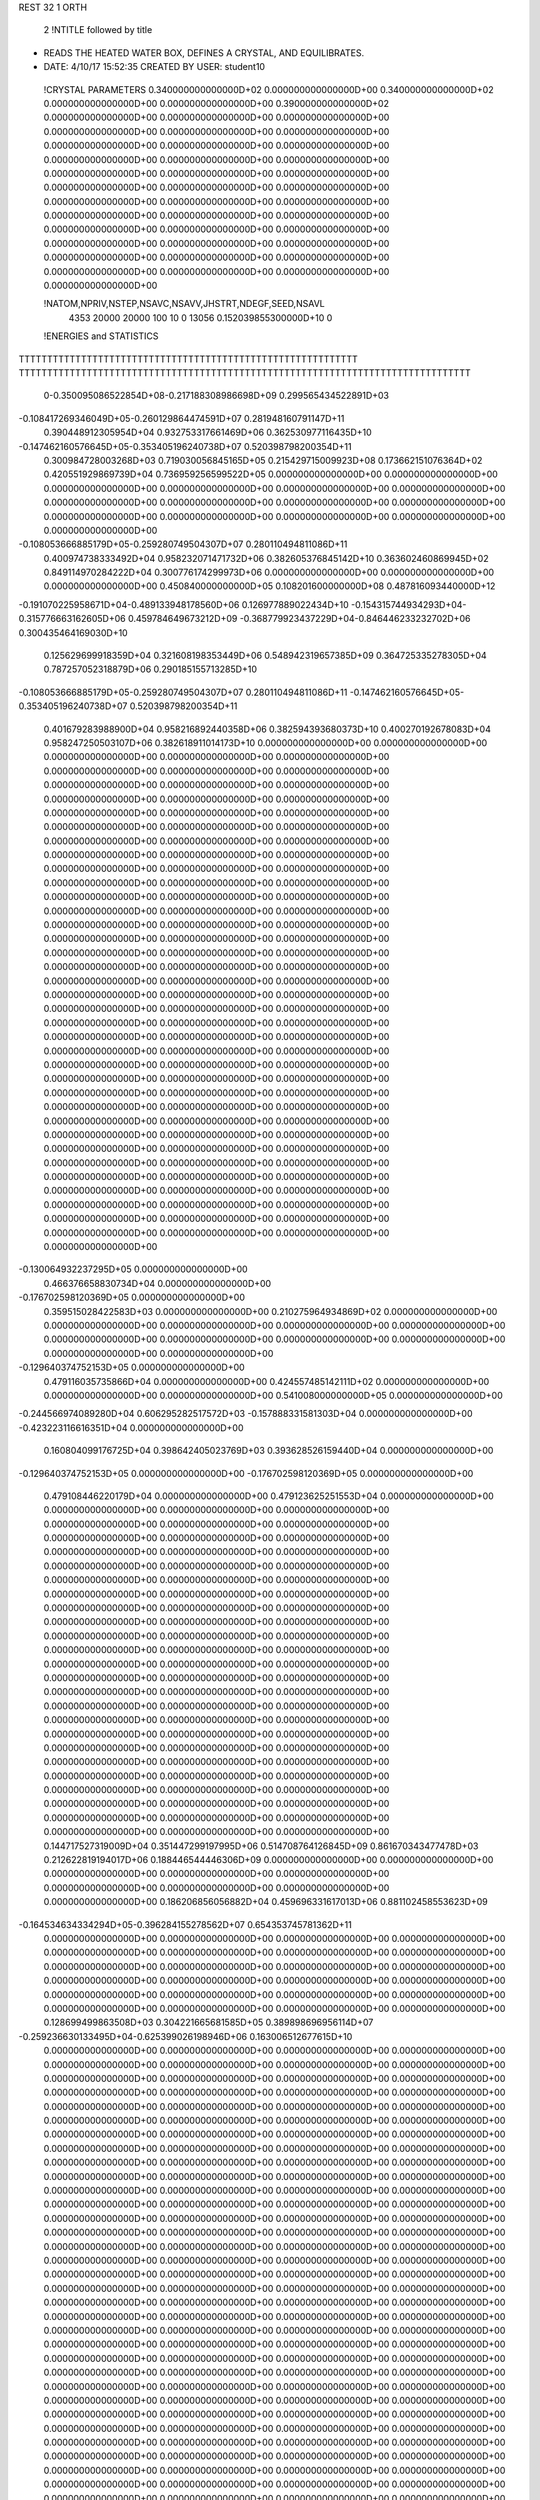 REST    32     1  ORTH      

       2 !NTITLE followed by title
* READS THE HEATED WATER BOX, DEFINES A CRYSTAL, AND EQUILIBRATES.              
*  DATE:     4/10/17     15:52:35      CREATED BY USER: student10               

 !CRYSTAL PARAMETERS
 0.340000000000000D+02 0.000000000000000D+00 0.340000000000000D+02
 0.000000000000000D+00 0.000000000000000D+00 0.390000000000000D+02
 0.000000000000000D+00 0.000000000000000D+00 0.000000000000000D+00
 0.000000000000000D+00 0.000000000000000D+00 0.000000000000000D+00
 0.000000000000000D+00 0.000000000000000D+00 0.000000000000000D+00
 0.000000000000000D+00 0.000000000000000D+00 0.000000000000000D+00
 0.000000000000000D+00 0.000000000000000D+00 0.000000000000000D+00
 0.000000000000000D+00 0.000000000000000D+00 0.000000000000000D+00
 0.000000000000000D+00 0.000000000000000D+00 0.000000000000000D+00
 0.000000000000000D+00 0.000000000000000D+00 0.000000000000000D+00
 0.000000000000000D+00 0.000000000000000D+00 0.000000000000000D+00
 0.000000000000000D+00 0.000000000000000D+00 0.000000000000000D+00
 0.000000000000000D+00 0.000000000000000D+00 0.000000000000000D+00
 0.000000000000000D+00 0.000000000000000D+00 0.000000000000000D+00
 0.000000000000000D+00

 !NATOM,NPRIV,NSTEP,NSAVC,NSAVV,JHSTRT,NDEGF,SEED,NSAVL
        4353       20000       20000         100          10           0       13056 0.152039855300000D+10           0

 !ENERGIES and STATISTICS
TTTTTTTTTTTTTTTTTTTTTTTTTTTTTTTTTTTTTTTTTTTTTTTTTTTTTTTTTTTT
TTTTTTTTTTTTTTTTTTTTTTTTTTTTTTTTTTTTTTTTTTTTTTTTTTTTTTTTTTTTTTTTTTTTTTTTTTTTTTTT
       0-0.350095086522854D+08-0.217188308986698D+09 0.299565434522891D+03
-0.108417269346049D+05-0.260129864474591D+07 0.281948160791147D+11
 0.390448912305954D+04 0.932753317661469D+06 0.362530977116435D+10
-0.147462160576645D+05-0.353405196240738D+07 0.520398798200354D+11
 0.300984728003268D+03 0.719030056845165D+05 0.215429715009923D+08
 0.173662151076364D+02 0.420551929869739D+04 0.736959256599522D+05
 0.000000000000000D+00 0.000000000000000D+00 0.000000000000000D+00
 0.000000000000000D+00 0.000000000000000D+00 0.000000000000000D+00
 0.000000000000000D+00 0.000000000000000D+00 0.000000000000000D+00
 0.000000000000000D+00 0.000000000000000D+00 0.000000000000000D+00
 0.000000000000000D+00 0.000000000000000D+00 0.000000000000000D+00
-0.108053666885179D+05-0.259280749504307D+07 0.280110494811086D+11
 0.400974738333492D+04 0.958232071471732D+06 0.382605376845142D+10
 0.363602460869945D+02 0.849114970284222D+04 0.300776174299973D+06
 0.000000000000000D+00 0.000000000000000D+00 0.000000000000000D+00
 0.450840000000000D+05 0.108201600000000D+08 0.487816093440000D+12
-0.191070225958671D+04-0.489133948178560D+06 0.126977889022434D+10
-0.154315744934293D+04-0.315776663162605D+06 0.459784649673212D+09
-0.368779923437229D+04-0.846446233232702D+06 0.300435464169030D+10
 0.125629699918359D+04 0.321608198353449D+06 0.548942319657385D+09
 0.364725335278305D+04 0.787257052318879D+06 0.290185155713285D+10
-0.108053666885179D+05-0.259280749504307D+07 0.280110494811086D+11
-0.147462160576645D+05-0.353405196240738D+07 0.520398798200354D+11
 0.401679283988900D+04 0.958216892440358D+06 0.382594393680373D+10
 0.400270192678083D+04 0.958247250503107D+06 0.382618911014173D+10
 0.000000000000000D+00 0.000000000000000D+00 0.000000000000000D+00
 0.000000000000000D+00 0.000000000000000D+00 0.000000000000000D+00
 0.000000000000000D+00 0.000000000000000D+00 0.000000000000000D+00
 0.000000000000000D+00 0.000000000000000D+00 0.000000000000000D+00
 0.000000000000000D+00 0.000000000000000D+00 0.000000000000000D+00
 0.000000000000000D+00 0.000000000000000D+00 0.000000000000000D+00
 0.000000000000000D+00 0.000000000000000D+00 0.000000000000000D+00
 0.000000000000000D+00 0.000000000000000D+00 0.000000000000000D+00
 0.000000000000000D+00 0.000000000000000D+00 0.000000000000000D+00
 0.000000000000000D+00 0.000000000000000D+00 0.000000000000000D+00
 0.000000000000000D+00 0.000000000000000D+00 0.000000000000000D+00
 0.000000000000000D+00 0.000000000000000D+00 0.000000000000000D+00
 0.000000000000000D+00 0.000000000000000D+00 0.000000000000000D+00
 0.000000000000000D+00 0.000000000000000D+00 0.000000000000000D+00
 0.000000000000000D+00 0.000000000000000D+00 0.000000000000000D+00
 0.000000000000000D+00 0.000000000000000D+00 0.000000000000000D+00
 0.000000000000000D+00 0.000000000000000D+00 0.000000000000000D+00
 0.000000000000000D+00 0.000000000000000D+00 0.000000000000000D+00
 0.000000000000000D+00 0.000000000000000D+00 0.000000000000000D+00
 0.000000000000000D+00 0.000000000000000D+00 0.000000000000000D+00
 0.000000000000000D+00 0.000000000000000D+00 0.000000000000000D+00
 0.000000000000000D+00 0.000000000000000D+00 0.000000000000000D+00
 0.000000000000000D+00 0.000000000000000D+00 0.000000000000000D+00
 0.000000000000000D+00 0.000000000000000D+00 0.000000000000000D+00
 0.000000000000000D+00 0.000000000000000D+00 0.000000000000000D+00
 0.000000000000000D+00 0.000000000000000D+00 0.000000000000000D+00
 0.000000000000000D+00 0.000000000000000D+00 0.000000000000000D+00
 0.000000000000000D+00 0.000000000000000D+00 0.000000000000000D+00
 0.000000000000000D+00 0.000000000000000D+00 0.000000000000000D+00
 0.000000000000000D+00 0.000000000000000D+00 0.000000000000000D+00
 0.000000000000000D+00 0.000000000000000D+00 0.000000000000000D+00
 0.000000000000000D+00 0.000000000000000D+00 0.000000000000000D+00
 0.000000000000000D+00 0.000000000000000D+00 0.000000000000000D+00
 0.000000000000000D+00 0.000000000000000D+00 0.000000000000000D+00
 0.000000000000000D+00 0.000000000000000D+00 0.000000000000000D+00
 0.000000000000000D+00 0.000000000000000D+00 0.000000000000000D+00
-0.130064932237295D+05 0.000000000000000D+00
 0.466376658830734D+04 0.000000000000000D+00
-0.176702598120369D+05 0.000000000000000D+00
 0.359515028422583D+03 0.000000000000000D+00
 0.210275964934869D+02 0.000000000000000D+00
 0.000000000000000D+00 0.000000000000000D+00
 0.000000000000000D+00 0.000000000000000D+00
 0.000000000000000D+00 0.000000000000000D+00
 0.000000000000000D+00 0.000000000000000D+00
 0.000000000000000D+00 0.000000000000000D+00
-0.129640374752153D+05 0.000000000000000D+00
 0.479116035735866D+04 0.000000000000000D+00
 0.424557485142111D+02 0.000000000000000D+00
 0.000000000000000D+00 0.000000000000000D+00
 0.541008000000000D+05 0.000000000000000D+00
-0.244566974089280D+04 0.606295282517572D+03
-0.157888331581303D+04 0.000000000000000D+00
-0.423223116616351D+04 0.000000000000000D+00
 0.160804099176725D+04 0.398642405023769D+03
 0.393628526159440D+04 0.000000000000000D+00
-0.129640374752153D+05 0.000000000000000D+00
-0.176702598120369D+05 0.000000000000000D+00
 0.479108446220179D+04 0.000000000000000D+00
 0.479123625251553D+04 0.000000000000000D+00
 0.000000000000000D+00 0.000000000000000D+00
 0.000000000000000D+00 0.000000000000000D+00
 0.000000000000000D+00 0.000000000000000D+00
 0.000000000000000D+00 0.000000000000000D+00
 0.000000000000000D+00 0.000000000000000D+00
 0.000000000000000D+00 0.000000000000000D+00
 0.000000000000000D+00 0.000000000000000D+00
 0.000000000000000D+00 0.000000000000000D+00
 0.000000000000000D+00 0.000000000000000D+00
 0.000000000000000D+00 0.000000000000000D+00
 0.000000000000000D+00 0.000000000000000D+00
 0.000000000000000D+00 0.000000000000000D+00
 0.000000000000000D+00 0.000000000000000D+00
 0.000000000000000D+00 0.000000000000000D+00
 0.000000000000000D+00 0.000000000000000D+00
 0.000000000000000D+00 0.000000000000000D+00
 0.000000000000000D+00 0.000000000000000D+00
 0.000000000000000D+00 0.000000000000000D+00
 0.000000000000000D+00 0.000000000000000D+00
 0.000000000000000D+00 0.000000000000000D+00
 0.000000000000000D+00 0.000000000000000D+00
 0.000000000000000D+00 0.000000000000000D+00
 0.000000000000000D+00 0.000000000000000D+00
 0.000000000000000D+00 0.000000000000000D+00
 0.000000000000000D+00 0.000000000000000D+00
 0.000000000000000D+00 0.000000000000000D+00
 0.000000000000000D+00 0.000000000000000D+00
 0.000000000000000D+00 0.000000000000000D+00
 0.000000000000000D+00 0.000000000000000D+00
 0.000000000000000D+00 0.000000000000000D+00
 0.000000000000000D+00 0.000000000000000D+00
 0.000000000000000D+00 0.000000000000000D+00
 0.000000000000000D+00 0.000000000000000D+00
 0.000000000000000D+00 0.000000000000000D+00
 0.000000000000000D+00 0.000000000000000D+00
 0.000000000000000D+00 0.000000000000000D+00
 0.144717527319009D+04 0.351447299197995D+06 0.514708764126845D+09
 0.861670343477478D+03 0.212622819194017D+06 0.188446544446306D+09
 0.000000000000000D+00 0.000000000000000D+00 0.000000000000000D+00
 0.000000000000000D+00 0.000000000000000D+00 0.000000000000000D+00
 0.000000000000000D+00 0.000000000000000D+00 0.000000000000000D+00
 0.186206856056882D+04 0.459696331617013D+06 0.881102458553623D+09
-0.164534634334294D+05-0.396284155278562D+07 0.654353745781362D+11
 0.000000000000000D+00 0.000000000000000D+00 0.000000000000000D+00
 0.000000000000000D+00 0.000000000000000D+00 0.000000000000000D+00
 0.000000000000000D+00 0.000000000000000D+00 0.000000000000000D+00
 0.000000000000000D+00 0.000000000000000D+00 0.000000000000000D+00
 0.000000000000000D+00 0.000000000000000D+00 0.000000000000000D+00
 0.000000000000000D+00 0.000000000000000D+00 0.000000000000000D+00
 0.000000000000000D+00 0.000000000000000D+00 0.000000000000000D+00
 0.000000000000000D+00 0.000000000000000D+00 0.000000000000000D+00
 0.128699499863508D+03 0.304221665681585D+05 0.389898696956114D+07
-0.259236630133495D+04-0.625399026198946D+06 0.163006512677615D+10
 0.000000000000000D+00 0.000000000000000D+00 0.000000000000000D+00
 0.000000000000000D+00 0.000000000000000D+00 0.000000000000000D+00
 0.000000000000000D+00 0.000000000000000D+00 0.000000000000000D+00
 0.000000000000000D+00 0.000000000000000D+00 0.000000000000000D+00
 0.000000000000000D+00 0.000000000000000D+00 0.000000000000000D+00
 0.000000000000000D+00 0.000000000000000D+00 0.000000000000000D+00
 0.000000000000000D+00 0.000000000000000D+00 0.000000000000000D+00
 0.000000000000000D+00 0.000000000000000D+00 0.000000000000000D+00
 0.000000000000000D+00 0.000000000000000D+00 0.000000000000000D+00
 0.000000000000000D+00 0.000000000000000D+00 0.000000000000000D+00
 0.000000000000000D+00 0.000000000000000D+00 0.000000000000000D+00
 0.000000000000000D+00 0.000000000000000D+00 0.000000000000000D+00
 0.000000000000000D+00 0.000000000000000D+00 0.000000000000000D+00
 0.000000000000000D+00 0.000000000000000D+00 0.000000000000000D+00
 0.000000000000000D+00 0.000000000000000D+00 0.000000000000000D+00
 0.000000000000000D+00 0.000000000000000D+00 0.000000000000000D+00
 0.000000000000000D+00 0.000000000000000D+00 0.000000000000000D+00
 0.000000000000000D+00 0.000000000000000D+00 0.000000000000000D+00
 0.000000000000000D+00 0.000000000000000D+00 0.000000000000000D+00
 0.000000000000000D+00 0.000000000000000D+00 0.000000000000000D+00
 0.000000000000000D+00 0.000000000000000D+00 0.000000000000000D+00
 0.000000000000000D+00 0.000000000000000D+00 0.000000000000000D+00
 0.000000000000000D+00 0.000000000000000D+00 0.000000000000000D+00
 0.000000000000000D+00 0.000000000000000D+00 0.000000000000000D+00
 0.000000000000000D+00 0.000000000000000D+00 0.000000000000000D+00
 0.000000000000000D+00 0.000000000000000D+00 0.000000000000000D+00
 0.000000000000000D+00 0.000000000000000D+00 0.000000000000000D+00
 0.000000000000000D+00 0.000000000000000D+00 0.000000000000000D+00
 0.000000000000000D+00 0.000000000000000D+00 0.000000000000000D+00
 0.000000000000000D+00 0.000000000000000D+00 0.000000000000000D+00
 0.000000000000000D+00 0.000000000000000D+00 0.000000000000000D+00
 0.000000000000000D+00 0.000000000000000D+00 0.000000000000000D+00
 0.000000000000000D+00 0.000000000000000D+00 0.000000000000000D+00
 0.000000000000000D+00 0.000000000000000D+00 0.000000000000000D+00
 0.000000000000000D+00 0.000000000000000D+00 0.000000000000000D+00
 0.000000000000000D+00 0.000000000000000D+00 0.000000000000000D+00
 0.000000000000000D+00 0.000000000000000D+00 0.000000000000000D+00
 0.000000000000000D+00 0.000000000000000D+00 0.000000000000000D+00
 0.000000000000000D+00 0.000000000000000D+00 0.000000000000000D+00
 0.000000000000000D+00 0.000000000000000D+00 0.000000000000000D+00
 0.000000000000000D+00 0.000000000000000D+00 0.000000000000000D+00
 0.000000000000000D+00 0.000000000000000D+00 0.000000000000000D+00
 0.000000000000000D+00 0.000000000000000D+00 0.000000000000000D+00
 0.000000000000000D+00 0.000000000000000D+00 0.000000000000000D+00
 0.000000000000000D+00 0.000000000000000D+00 0.000000000000000D+00
 0.000000000000000D+00 0.000000000000000D+00 0.000000000000000D+00
 0.000000000000000D+00 0.000000000000000D+00 0.000000000000000D+00
 0.000000000000000D+00 0.000000000000000D+00 0.000000000000000D+00
 0.000000000000000D+00 0.000000000000000D+00 0.000000000000000D+00
 0.000000000000000D+00 0.000000000000000D+00 0.000000000000000D+00
 0.000000000000000D+00 0.000000000000000D+00 0.000000000000000D+00
 0.000000000000000D+00 0.000000000000000D+00 0.000000000000000D+00
 0.000000000000000D+00 0.000000000000000D+00 0.000000000000000D+00
 0.000000000000000D+00 0.000000000000000D+00 0.000000000000000D+00
 0.000000000000000D+00 0.000000000000000D+00 0.000000000000000D+00
 0.000000000000000D+00 0.000000000000000D+00 0.000000000000000D+00
 0.000000000000000D+00 0.000000000000000D+00 0.000000000000000D+00
 0.000000000000000D+00 0.000000000000000D+00 0.000000000000000D+00
 0.000000000000000D+00 0.000000000000000D+00 0.000000000000000D+00
 0.000000000000000D+00 0.000000000000000D+00 0.000000000000000D+00
 0.000000000000000D+00 0.000000000000000D+00 0.000000000000000D+00
 0.000000000000000D+00 0.000000000000000D+00 0.000000000000000D+00
 0.000000000000000D+00 0.000000000000000D+00 0.000000000000000D+00
 0.175723649598998D+04 0.000000000000000D+00
 0.106311409597009D+04 0.000000000000000D+00
 0.000000000000000D+00 0.000000000000000D+00
 0.000000000000000D+00 0.000000000000000D+00
 0.000000000000000D+00 0.000000000000000D+00
 0.229848165808506D+04 0.000000000000000D+00
-0.198142077639281D+05 0.000000000000000D+00
 0.000000000000000D+00 0.000000000000000D+00
 0.000000000000000D+00 0.000000000000000D+00
 0.000000000000000D+00 0.000000000000000D+00
 0.000000000000000D+00 0.000000000000000D+00
 0.000000000000000D+00 0.000000000000000D+00
 0.000000000000000D+00 0.000000000000000D+00
 0.000000000000000D+00 0.000000000000000D+00
 0.000000000000000D+00 0.000000000000000D+00
 0.152110832840793D+03 0.000000000000000D+00
-0.312699513099473D+04 0.000000000000000D+00
 0.000000000000000D+00 0.000000000000000D+00
 0.000000000000000D+00 0.000000000000000D+00
 0.000000000000000D+00 0.000000000000000D+00
 0.000000000000000D+00 0.000000000000000D+00
 0.000000000000000D+00 0.000000000000000D+00
 0.000000000000000D+00 0.000000000000000D+00
 0.000000000000000D+00 0.000000000000000D+00
 0.000000000000000D+00 0.000000000000000D+00
 0.000000000000000D+00 0.000000000000000D+00
 0.000000000000000D+00 0.000000000000000D+00
 0.000000000000000D+00 0.000000000000000D+00
 0.000000000000000D+00 0.000000000000000D+00
 0.000000000000000D+00 0.000000000000000D+00
 0.000000000000000D+00 0.000000000000000D+00
 0.000000000000000D+00 0.000000000000000D+00
 0.000000000000000D+00 0.000000000000000D+00
 0.000000000000000D+00 0.000000000000000D+00
 0.000000000000000D+00 0.000000000000000D+00
 0.000000000000000D+00 0.000000000000000D+00
 0.000000000000000D+00 0.000000000000000D+00
 0.000000000000000D+00 0.000000000000000D+00
 0.000000000000000D+00 0.000000000000000D+00
 0.000000000000000D+00 0.000000000000000D+00
 0.000000000000000D+00 0.000000000000000D+00
 0.000000000000000D+00 0.000000000000000D+00
 0.000000000000000D+00 0.000000000000000D+00
 0.000000000000000D+00 0.000000000000000D+00
 0.000000000000000D+00 0.000000000000000D+00
 0.000000000000000D+00 0.000000000000000D+00
 0.000000000000000D+00 0.000000000000000D+00
 0.000000000000000D+00 0.000000000000000D+00
 0.000000000000000D+00 0.000000000000000D+00
 0.000000000000000D+00 0.000000000000000D+00
 0.000000000000000D+00 0.000000000000000D+00
 0.000000000000000D+00 0.000000000000000D+00
 0.000000000000000D+00 0.000000000000000D+00
 0.000000000000000D+00 0.000000000000000D+00
 0.000000000000000D+00 0.000000000000000D+00
 0.000000000000000D+00 0.000000000000000D+00
 0.000000000000000D+00 0.000000000000000D+00
 0.000000000000000D+00 0.000000000000000D+00
 0.000000000000000D+00 0.000000000000000D+00
 0.000000000000000D+00 0.000000000000000D+00
 0.000000000000000D+00 0.000000000000000D+00
 0.000000000000000D+00 0.000000000000000D+00
 0.000000000000000D+00 0.000000000000000D+00
 0.000000000000000D+00 0.000000000000000D+00
 0.000000000000000D+00 0.000000000000000D+00
 0.000000000000000D+00 0.000000000000000D+00
 0.000000000000000D+00 0.000000000000000D+00
 0.000000000000000D+00 0.000000000000000D+00
 0.000000000000000D+00 0.000000000000000D+00
 0.000000000000000D+00 0.000000000000000D+00
 0.000000000000000D+00 0.000000000000000D+00
 0.000000000000000D+00 0.000000000000000D+00
 0.000000000000000D+00 0.000000000000000D+00
 0.000000000000000D+00 0.000000000000000D+00
 0.000000000000000D+00 0.000000000000000D+00
 0.000000000000000D+00 0.000000000000000D+00
 0.000000000000000D+00 0.000000000000000D+00
 0.000000000000000D+00 0.000000000000000D+00
 0.000000000000000D+00 0.000000000000000D+00
 0.000000000000000D+00 0.000000000000000D+00
 0.100757134814241D+03 0.227922828418932D+06 0.443692611303297D+09
-0.131465933421077D+04-0.469349317745494D+05 0.255705572319000D+09
 0.120795267514094D+03 0.361460329255619D+05 0.295055296910820D+09
-0.165962083603888D+04 0.750175283075381D+05 0.196775047387305D+09
 0.231221027719254D+04 0.281068003153831D+06 0.779453643411643D+09
 0.148440821717038D+04 0.300905775451291D+05 0.211431230410943D+09
-0.106274868686777D+02 0.236346657643247D+04 0.131730766656166D+09
-0.413138344180595D+03-0.215993408325461D+05 0.288438892864878D+09
 0.135592358554399D+04 0.455833763487586D+06 0.101958143745799D+10
-0.387562148506976D+04-0.807759716580388D+06 0.277936520650494D+10
 0.300479815605385D+03-0.150671038842748D+05 0.510224531531229D+08
-0.187929179708135D+03 0.269547065902104D+05 0.365512872935185D+08
 0.300479815605402D+03-0.150671038842736D+05 0.510224531531234D+08
-0.283111684547905D+04-0.878429885122562D+06 0.332121479901402D+10
-0.493661320463590D+03-0.526699157860944D+05 0.297632500944385D+08
-0.187929179708151D+03 0.269547065902102D+05 0.365512872935183D+08
-0.493661320463544D+03-0.526699157860939D+05 0.297632500944380D+08
-0.435665937256806D+04-0.853149097995157D+06 0.308859023733634D+10
-0.153241538652214D+03-0.346647857596136D+06 0.102632187646432D+10
 0.199946554206184D+04 0.713833434716931D+05 0.591482066906503D+09
-0.183717537124223D+03-0.549745058937881D+05 0.682503377950658D+09
 0.252411753234894D+04-0.114094167970608D+06 0.455167678548160D+09
-0.351664089315060D+04-0.427476360345161D+06 0.180298320401000D+10
-0.225763663889962D+04-0.457647630656686D+05 0.489069440442371D+09
 0.161633460773260D+02-0.359459660492848D+04 0.304711334330112D+09
 0.628342158152697D+03 0.328504401118117D+05 0.667198727742643D+09
-0.206222434695732D+04-0.693277626594383D+06 0.235843173278529D+10
-0.172174625461383D+04-0.253279226113213D+06 0.406394671772069D+09
 0.431346911305478D+03-0.254722675420658D+05 0.117565614563372D+09
-0.346903031498559D+03 0.483516118666136D+05 0.918711640410434D+08
 0.431346911305505D+03-0.254722675420641D+05 0.117565614563373D+09
-0.258643787807789D+03-0.370631936217767D+06 0.815489844944964D+09
-0.841783315919221D+03-0.807217584354944D+05 0.727536084489680D+08
-0.346903031498582D+03 0.483516118666132D+05 0.918711640410426D+08
-0.841783315919152D+03-0.807217584354936D+05 0.727536084489668D+08
-0.264908230560717D+04-0.323418827156836D+06 0.567438209198235D+09
 0.000000000000000D+00 0.000000000000000D+00 0.000000000000000D+00
 0.000000000000000D+00 0.000000000000000D+00 0.000000000000000D+00
 0.000000000000000D+00 0.000000000000000D+00 0.000000000000000D+00
 0.000000000000000D+00 0.000000000000000D+00 0.000000000000000D+00
 0.000000000000000D+00 0.000000000000000D+00 0.000000000000000D+00
 0.000000000000000D+00 0.000000000000000D+00 0.000000000000000D+00
 0.000000000000000D+00 0.000000000000000D+00 0.000000000000000D+00
 0.000000000000000D+00 0.000000000000000D+00 0.000000000000000D+00
 0.000000000000000D+00 0.000000000000000D+00 0.000000000000000D+00
 0.000000000000000D+00 0.000000000000000D+00 0.000000000000000D+00
 0.000000000000000D+00 0.000000000000000D+00 0.000000000000000D+00
 0.000000000000000D+00 0.000000000000000D+00 0.000000000000000D+00
 0.000000000000000D+00 0.000000000000000D+00 0.000000000000000D+00
 0.000000000000000D+00 0.000000000000000D+00 0.000000000000000D+00
 0.113961414209466D+04 0.959032149437309D+03
-0.234674658872747D+03 0.110609930208728D+04
 0.180730164627809D+03 0.120108829490080D+04
 0.375087641537691D+03 0.918250781705203D+03
 0.140534001576915D+04 0.138646588747656D+04
 0.150452887725646D+03 0.101711360261759D+04
 0.118173328821623D+02 0.811488868638618D+03
-0.107996704162730D+03 0.119604814962207D+04
 0.227916881743793D+04 0.000000000000000D+00
-0.403879858290194D+04 0.000000000000000D+00
-0.753355194213738D+02 0.499436507755617D+03
 0.134773532951052D+03 0.405700050879322D+03
-0.753355194213681D+02 0.499436507755620D+03
-0.439214942561281D+04 0.000000000000000D+00
-0.263349578930472D+03 0.281892266210579D+03
 0.134773532951051D+03 0.405700050879321D+03
-0.263349578930470D+03 0.281892266210577D+03
-0.426574548997578D+04 0.000000000000000D+00
-0.173323928798068D+04 0.145859211327972D+04
 0.356916717358466D+03 0.168226656371770D+04
-0.274872529468940D+03 0.182673533449612D+04
-0.570470839853039D+03 0.139656772611219D+04
-0.213738180172580D+04 0.210867613769905D+04
-0.228823815328343D+03 0.154692820251957D+04
-0.179729830246424D+02 0.123419351948216D+04
 0.164252200559058D+03 0.181906977692576D+04
-0.346638813297191D+04 0.000000000000000D+00
-0.126639613056606D+04 0.654380775502797D+03
-0.127361337710329D+03 0.756047063663033D+03
 0.241758059333068D+03 0.633173642023044D+03
-0.127361337710320D+03 0.756047063663038D+03
-0.185315968108884D+04 0.802027693481677D+03
-0.403608792177472D+03 0.448182981740586D+03
 0.241758059333066D+03 0.633173642023042D+03
-0.403608792177468D+03 0.448182981740583D+03
-0.161709413578418D+04 0.471378406382389D+03
 0.000000000000000D+00 0.000000000000000D+00
 0.000000000000000D+00 0.000000000000000D+00
 0.000000000000000D+00 0.000000000000000D+00
 0.000000000000000D+00 0.000000000000000D+00
 0.000000000000000D+00 0.000000000000000D+00
 0.000000000000000D+00 0.000000000000000D+00
 0.000000000000000D+00 0.000000000000000D+00
 0.000000000000000D+00 0.000000000000000D+00
 0.000000000000000D+00 0.000000000000000D+00
 0.000000000000000D+00 0.000000000000000D+00
 0.000000000000000D+00 0.000000000000000D+00
 0.000000000000000D+00 0.000000000000000D+00
 0.000000000000000D+00 0.000000000000000D+00
 0.000000000000000D+00 0.000000000000000D+00

 !XOLD, YOLD, ZOLD
 0.153937686343800D+02 0.167705136889812D+02 0.184084531171502D+02
 0.144767639671157D+02 0.167860760961247D+02 0.180815229196184D+02
 0.156029420047382D+02 0.159479807161846D+02 0.179510523939475D+02
 0.139728568650227D+02 0.459898568718977D+01-0.110179324243053D+02
 0.147095902917088D+02 0.435836331050430D+01-0.104882182872506D+02
 0.144745356744683D+02 0.469879777420645D+01-0.118256043160976D+02
 0.149511195956622D+02 0.142723661216700D+02-0.132764051919241D+02
 0.155768009112254D+02 0.146420182762610D+02-0.125797111213401D+02
 0.151301619598627D+02 0.133472461078530D+02-0.130655853061744D+02
-0.143572779826447D+02 0.905334587152599D+01-0.893581552242122D+01
-0.148271320799656D+02 0.879880680735369D+01-0.974026679066090D+01
-0.138443337323310D+02 0.975425530574735D+01-0.922561260991892D+01
 0.158013884930438D+02 0.160423235064123D+02-0.906930039243313D+01
 0.160636128183049D+02 0.155449148412785D+02-0.993506857939044D+01
 0.165475576098629D+02 0.165645229579733D+02-0.911514024356288D+01
 0.128437631619420D+02 0.121886219579536D+02 0.401701112060661D-01
 0.135057155741800D+02 0.115228115654706D+02 0.276803147189593D+00
 0.131860665186603D+02 0.125252731736738D+02-0.818663675787522D+00
-0.147124317607784D+02-0.163881534782005D+02-0.468562034246929D+01
-0.152291976127412D+02-0.170376202637282D+02-0.519452508251490D+01
-0.141740165575790D+02-0.160598252761387D+02-0.541251080162818D+01
 0.135426553482381D+02-0.135848009419319D+02 0.131495578541404D+02
 0.127727790294808D+02-0.131332602576860D+02 0.135114699922969D+02
 0.131231724828930D+02-0.142338620409159D+02 0.125328952514004D+02
 0.124552025432802D+02 0.105134362342534D+02 0.153210470075920D+02
 0.117339701409206D+02 0.102163558327197D+02 0.158530145813357D+02
 0.119314774722231D+02 0.110129861617580D+02 0.146381297022246D+02
-0.126235107146628D+02 0.150924196200038D+02 0.196947970319723D+02
-0.120568040492021D+02 0.149095545678856D+02 0.189369734423575D+02
-0.132057837414910D+02 0.157175828285990D+02 0.193115209446800D+02
 0.103532320211994D+02 0.170989370448374D+02 0.593369633176399D+01
 0.946291633676494D+01 0.168015395865942D+02 0.608426663301134D+01
 0.105743637249489D+02 0.167937741228912D+02 0.498268913324147D+01
 0.121572665248313D+02-0.150396616667540D+02 0.110206097319482D+02
 0.114736681216011D+02-0.157271662763662D+02 0.112545839848166D+02
 0.116297518649379D+02-0.143843084805931D+02 0.106046657539497D+02
-0.155279114741395D+02-0.156466197127729D+02-0.156916589964406D+02
-0.153873379486166D+02-0.164556406807431D+02-0.162265479784736D+02
-0.150674903243643D+02-0.149595325322686D+02-0.162045467558568D+02
 0.122341795325872D+02-0.160565677292412D+02 0.146130850202078D+02
 0.117820014717549D+02-0.152248548885322D+02 0.143375447745998D+02
 0.114946254738807D+02-0.164495247432224D+02 0.150719272466048D+02
-0.158912294438497D+02-0.123240257978753D+02-0.148129484771477D+02
-0.168594464847643D+02-0.122213950276382D+02-0.147507343263237D+02
-0.157990662391490D+02-0.121185227338545D+02-0.157457682695245D+02
-0.159140386834577D+02-0.703850354587696D+01-0.978310823210102D+01
-0.163672845717688D+02-0.617435663796419D+01-0.980349044438541D+01
-0.150083069870354D+02-0.672411832285882D+01-0.978171550180620D+01
 0.155627021443193D+02-0.115131113772259D+02-0.108632730007659D+02
 0.147682746763713D+02-0.120896629792013D+02-0.106723038858332D+02
 0.150146729167152D+02-0.107130068455217D+02-0.109525771194292D+02
 0.120693120974908D+02-0.117209590133310D+02-0.157345159944818D+02
 0.120858307980253D+02-0.107808325015658D+02-0.159028460453941D+02
 0.112631416625064D+02-0.120290975625952D+02-0.153795756943025D+02
 0.107726818744960D+02 0.147136684719704D+02 0.809733616404052D+01
 0.112656796532633D+02 0.153408024129093D+02 0.757743070205623D+01
 0.100971319739910D+02 0.152235454781291D+02 0.852385794488579D+01
 0.119764924379624D+02-0.132124176665214D+02 0.409260500495553D+01
 0.117785767430763D+02-0.133228727977756D+02 0.505768989549193D+01
 0.126379236958006D+02-0.138696706473179D+02 0.400182833777882D+01
-0.105786102230038D+02-0.125885268688661D+02 0.123257174595983D+02
-0.967151301498728D+01-0.121926798547923D+02 0.122770907561373D+02
-0.104810018637544D+02-0.135254923482043D+02 0.123202948855409D+02
-0.175465605052170D+02-0.618612727792822D+01 0.123956330616179D+02
-0.169079679218861D+02-0.566252113800598D+01 0.129303666889413D+02
-0.169344954807754D+02-0.652132224320474D+01 0.117387226930782D+02
-0.123955011174618D+02 0.162187601710670D+02 0.134154203709454D+02
-0.117736587069484D+02 0.155137067310169D+02 0.136885411098594D+02
-0.131472847519366D+02 0.160109883833237D+02 0.139526022856369D+02
 0.136510149176760D+02-0.589843756364849D+01-0.174534924871951D+02
 0.139575002024750D+02-0.567473815739294D+01-0.165403994700238D+02
 0.130561110730320D+02-0.520149883849691D+01-0.176590245220663D+02
-0.121020489180529D+02-0.119987426926637D+02-0.165930513947963D+02
-0.119645098368218D+02-0.120960628723645D+02-0.175669621028529D+02
-0.119652765311863D+02-0.128831045772936D+02-0.162118039749033D+02
-0.957167570709096D+01-0.107266772671423D+02-0.109007152908350D+02
-0.100275796638661D+02-0.113256143091243D+02-0.114759550541779D+02
-0.102916806498963D+02-0.105063023193866D+02-0.102472791536953D+02
-0.143008019999974D+02-0.146073474755933D+02-0.188502347186314D+02
-0.148469834562527D+02-0.153655994508329D+02-0.190546758443741D+02
-0.134736632230546D+02-0.150019120076038D+02-0.192939102866776D+02
-0.117976724960652D+02-0.108432686440777D+02-0.604489547108674D+01
-0.115087700035110D+02-0.111465008277504D+02-0.691361352214585D+01
-0.120406285571622D+02-0.116945633066042D+02-0.567657002847288D+01
-0.170445444044777D+02-0.834008081753971D+01-0.121213705947909D+02
-0.165455268764932D+02-0.770893945181362D+01-0.115536113484737D+02
-0.165710339976731D+02-0.913159164551075D+01-0.118044973145765D+02
 0.114107166261141D+02-0.873148438676912D+01-0.573485245927315D+01
 0.117907114640366D+02-0.856829625205767D+01-0.483577594994840D+01
 0.121257233620540D+02-0.830790740042159D+01-0.624798788155330D+01
-0.109602062420605D+02-0.821459896233915D+01-0.769200562647574D+01
-0.101889094668330D+02-0.772191251275723D+01-0.793482912900521D+01
-0.113186588855583D+02-0.766241048710657D+01-0.688574042393309D+01
 0.682115222319694D+01-0.686505352099988D+01-0.129699584210370D+01
 0.613666594312578D+01-0.714639090175584D+01-0.196718411721028D+01
 0.765842935682487D+01-0.738038169422873D+01-0.155309798251600D+01
 0.169477390823673D+02-0.686084924368871D+01 0.298238557500588D+01
 0.162720750269951D+02-0.747433987657736D+01 0.333764955137402D+01
 0.171512043765841D+02-0.720220553220264D+01 0.208904396511672D+01
-0.107979712430096D+02-0.161962998322393D+02 0.933798020400001D+01
-0.115249946293035D+02-0.167681838782019D+02 0.948243298431819D+01
-0.110787048809163D+02-0.158038734488496D+02 0.849150800447168D+01
 0.117641947112653D+02-0.408960801525520D+01-0.187717255185750D+02
 0.123783197227348D+02-0.415531774825020D+01-0.195697452992790D+02
 0.108994135981237D+02-0.411883255681067D+01-0.191785942785845D+02
-0.143456023855499D+02 0.162673683691887D+02 0.170335838238940D+02
-0.151046330529073D+02 0.167515031278317D+02 0.174646375873401D+02
-0.135607212033921D+02 0.168996160137533D+02 0.170100989746069D+02
 0.822713507658578D+01-0.106856178335638D+02-0.184494174865054D+02
 0.723253080492064D+01-0.108306653621721D+02-0.182763870622301D+02
 0.855538624903359D+01-0.115067032369339D+02-0.181465431693520D+02
 0.145847831920169D+02-0.699060033799253D+01 0.142396419311630D+02
 0.151380804666768D+02-0.685410092260858D+01 0.134945553787107D+02
 0.142622552359161D+02-0.616550194520100D+01 0.145608652404963D+02
-0.165170826173647D+02-0.131735550175241D+02-0.179518215803990D+02
-0.157318637580627D+02-0.135283500009613D+02-0.184405547920373D+02
-0.163759268947210D+02-0.122287553090798D+02-0.178771430539391D+02
 0.700066316370475D+01-0.890980453228695D+00-0.718958419487714D+01
 0.695873136033830D+01-0.961228148674645D+00-0.621284335336345D+01
 0.783664501650081D+01-0.384975336231652D+00-0.730115141748011D+01
 0.102101769634467D+02-0.956407178479463D+01 0.811749742104303D-01
 0.923720767604536D+01-0.981310276993423D+01-0.103004399213054D+00
 0.106463859740771D+02-0.103790381901909D+02 0.436289568110852D+00
-0.153890412839582D+02-0.185066213710755D+01-0.349502093716145D+01
-0.157006725956461D+02-0.272415053380065D+01-0.393723628857104D+01
-0.154206091270982D+02-0.120820332598576D+01-0.415443218626211D+01
 0.143996001907239D+02-0.402290644028863D+01 0.521708280989879D+01
 0.150601886877662D+02-0.466440765534690D+01 0.551900685773034D+01
 0.143293256065004D+02-0.428332783347591D+01 0.422413125376249D+01
-0.161428635184122D+02-0.215039168091303D+01-0.910992979577032D+00
-0.159000351640697D+02-0.189987950020515D+01-0.178836617726889D+01
-0.154043433008073D+02-0.171823397469408D+01-0.437515415432053D+00
-0.161255782014199D+02-0.448683922538512D+01 0.310574945611429D+01
-0.160981446635817D+02-0.544462496258562D+01 0.335505450529993D+01
-0.170631074675338D+02-0.448509187001188D+01 0.277553724743916D+01
-0.109577848061308D+02-0.623217637138132D+01 0.121019193218296D+02
-0.101590203931019D+02-0.662092596455298D+01 0.118386278949820D+02
-0.113410187769012D+02-0.691067153574530D+01 0.126780039200990D+02
-0.155308589372907D+02-0.142233628483498D+02 0.964341750369889D+01
-0.148129358212633D+02-0.142967708962596D+02 0.102700244797289D+02
-0.160617894953542D+02-0.135011311348386D+02 0.100684305571032D+02
 0.154777479357135D+02-0.444041187383241D+01 0.887109396177929D+01
 0.146391139415478D+02-0.419767711379783D+01 0.849837573470354D+01
 0.159773519625283D+02-0.491420897424847D+01 0.822303931092899D+01
 0.158965252409299D+02-0.332079813895965D+01-0.164261367389197D+02
 0.157611842570964D+02-0.236606469568564D+01-0.164462430638705D+02
 0.157291375691064D+02-0.344853957955742D+01-0.173478143269198D+02
-0.100775209426978D+02 0.263630487882447D+01-0.904387366797449D+01
-0.100735476102938D+02 0.257676707948745D+01-0.807692732073043D+01
-0.100758536952365D+02 0.358422530178228D+01-0.903525429060048D+01
 0.151294462147505D+02-0.642421389242297D+01-0.127201297470561D+02
 0.143630639211750D+02-0.684517945518683D+01-0.124220697442300D+02
 0.157588423004555D+02-0.712111034102333D+01-0.128269056076509D+02
 0.153800725177289D+02-0.822102662207969D+01-0.877398743621315D+01
 0.161558408092986D+02-0.771484940850221D+01-0.887471784716933D+01
 0.157897510893778D+02-0.909858721967881D+01-0.869447409738447D+01
 0.148977844781016D+02-0.397369942248385D+01 0.249231705882355D+01
 0.148328812454717D+02-0.363186407612455D+01 0.160524870366079D+01
 0.143540805589129D+02-0.478346407795188D+01 0.235410176099083D+01
 0.126134101331405D+02-0.759724042871041D+01-0.105040144432060D+02
 0.117795604656881D+02-0.746293364309167D+01-0.110260844170779D+02
 0.123374938915249D+02-0.719818633217323D+01-0.964688934815610D+01
 0.121256503209522D+02-0.299359909002793D+01 0.122566231064107D+01
 0.125892701847440D+02-0.372564370811419D+01 0.708864275623870D+00
 0.121742073584241D+02-0.225852831086071D+01 0.572990850817154D+00
-0.100953668742508D+02-0.271365451623498D+00 0.748266152320383D+01
-0.930442984742078D+01 0.216145156288141D+00 0.718145313437384D+01
-0.101240191936515D+02-0.170394161545063D-01 0.841052879262824D+01
-0.165403707105830D+02-0.816343853551359D+01 0.589142778961161D+01
-0.158055273583980D+02-0.836853594461896D+01 0.530631443576183D+01
-0.169078518420301D+02-0.908695719892209D+01 0.616971773118679D+01
 0.158621534521699D+02-0.118403572745466D+02 0.876967563388672D+01
 0.153172870470357D+02-0.126653022932278D+02 0.895748385390418D+01
 0.163542242514512D+02-0.118022458399405D+02 0.966234317780933D+01
 0.157835874665573D+02-0.620109629114704D+01 0.168633191773571D+02
 0.164912030734346D+02-0.621974036411500D+01 0.161722220432353D+02
 0.161480727335981D+02-0.693918418179104D+01 0.174424230961945D+02
-0.884269142803701D+01 0.785088783585806D-01 0.192931310473596D+02
-0.971503063311511D+01-0.146323076143754D+00 0.197370045518062D+02
-0.840311136149175D+01-0.763849878092924D+00 0.194117175272787D+02
 0.543025104926148D+01-0.106112805653799D+02-0.178823211292823D+02
 0.508404036971495D+01-0.990522666555005D+01-0.173423203323590D+02
 0.525377803438464D+01-0.113187810572535D+02-0.172271892696865D+02
 0.140122520970479D+02-0.498517681399666D+01-0.148215314411117D+02
 0.145179171190044D+02-0.531669876010282D+01-0.140721646746449D+02
 0.145531175075127D+02-0.424116322415559D+01-0.151356207762492D+02
 0.110635245181486D+02-0.678441682420745D+00-0.978836444686131D+01
 0.105231927398551D+02-0.538762292014770D+00-0.897732561465038D+01
 0.119176757436917D+02-0.772277594433659D+00-0.945431886498440D+01
-0.133892805606410D+02-0.612863206573915D+01-0.956912792506379D+01
-0.128561371338275D+02-0.603408588000756D+01-0.878028595699591D+01
-0.131920055869774D+02-0.534735369761841D+01-0.100076742666430D+02
-0.135734146312660D+02-0.102604017981618D+01 0.839547601899476D+01
-0.130292315376346D+02-0.462841740308262D+00 0.898683788352799D+01
-0.129689498543480D+02-0.184325511264613D+01 0.836509989984281D+01
-0.140052296329269D+02-0.533842235627378D+00-0.294467218599717D-01
-0.132740496112047D+02-0.118238722181181D+01-0.820609460860757D-01
-0.140970857428107D+02-0.398553310669360D+00 0.947291023558854D+00
 0.160605730752933D+02 0.135970538342446D+01 0.247757751048845D+01
 0.166699418961027D+02 0.131358508636986D+01 0.322103649815214D+01
 0.160929495674923D+02 0.230793943911967D+01 0.227954814231987D+01
 0.787510833564447D+01-0.465884821960082D+01-0.373990836930802D+01
 0.832960974487669D+01-0.546382866212306D+01-0.341402773603262D+01
 0.805334127595132D+01-0.470866619218019D+01-0.467796043930262D+01
 0.163353225810364D+02 0.792169664623486D+00 0.637480475682344D+01
 0.167939765161551D+02 0.129032595882519D+01 0.572159041281580D+01
 0.163416685375445D+02 0.142799535782943D+01 0.709694633541271D+01
-0.147811574921168D+02-0.435089082510506D+01 0.111748625930982D+02
-0.141088017323159D+02-0.494797204419144D+01 0.107157296271409D+02
-0.147826258634667D+02-0.479477613795728D+01 0.120566894266216D+02
 0.129792632740540D+02 0.399399566890749D+01-0.171227901887147D+02
 0.127161397502790D+02 0.306125695210200D+01-0.169400984815420D+02
 0.138408639128833D+02 0.371842420125702D+01-0.174720493227498D+02
-0.157133890353685D+02 0.320524313201181D+01-0.155037523210142D+02
-0.166365215004887D+02 0.349359809634719D+01-0.157216689965621D+02
-0.152238864469021D+02 0.328252159748557D+01-0.163169693379610D+02
 0.125273274643197D+02 0.133513113210174D+01-0.171577869253077D+02
 0.118041986692908D+02 0.784355467781817D+00-0.168287268736919D+02
 0.131297738562317D+02 0.707823218188898D+00-0.176444434532882D+02
 0.593153024734914D+01 0.637752123529930D+01-0.654057492198849D+01
 0.656720690084633D+01 0.706669934040560D+01-0.695123030824593D+01
 0.501073851191589D+01 0.668428579376077D+01-0.674330720271289D+01
 0.660563471957679D+01 0.550435218501680D+01-0.405640863022856D+01
 0.638087388646958D+01 0.584072730519501D+01-0.497297105955075D+01
 0.590288674363282D+01 0.595438796863764D+01-0.353431115154111D+01
 0.103701393343423D+02-0.493003110438043D-01-0.418229707545582D+01
 0.101212612158208D+02 0.724127659252957D+00-0.369885189444540D+01
 0.975260476965945D+01-0.647082480945936D+00-0.386416226506686D+01
 0.132963993703565D+02-0.720375583148934D+01-0.775882922285245D+01
 0.140308858916708D+02-0.747901526695179D+01-0.835572594977824D+01
 0.137556678730621D+02-0.727843092059764D+01-0.687932937484421D+01
 0.932202524706896D+01-0.348636191165506D+01-0.128434753274788D+02
 0.838709819203254D+01-0.365794187474520D+01-0.125236878318444D+02
 0.944572768187518D+01-0.436728358111726D+01-0.133015844138733D+02
-0.112648560839967D+02 0.573280110816535D+01 0.155070612967169D+02
-0.121386813865667D+02 0.611994620532075D+01 0.153123541409445D+02
-0.113285364057638D+02 0.487631417360739D+01 0.150252083515192D+02
 0.128508951020577D+02-0.965488152429194D+01 0.749952316894901D+01
 0.125805241410802D+02-0.102341170390369D+02 0.816606867801323D+01
 0.137342022261709D+02-0.931982138274502D+01 0.779621553038211D+01
 0.623813705917801D+01-0.532501212245746D+01 0.119084628218879D+02
 0.719587038079686D+01-0.548800174177858D+01 0.120949217899057D+02
 0.576933580556936D+01-0.614754038005170D+01 0.122218432222679D+02
 0.163222824549990D+02 0.165942208426692D+01 0.927969650224901D+01
 0.168886540248328D+02 0.944080369297637D+00 0.958478925163339D+01
 0.154762635382803D+02 0.151635219127376D+01 0.980921717401188D+01
 0.164103664511900D+02 0.766361100077360D+01 0.188179810706731D+02
 0.172166218441870D+02 0.708607904623221D+01 0.188246224601595D+02
 0.159433149678983D+02 0.745663813469311D+01 0.179962192896531D+02
-0.952813297594082D+01 0.736452562896478D+01-0.137409849028350D+02
-0.929731983096429D+01 0.824848954287624D+01-0.134088920114792D+02
-0.865144560256375D+01 0.693817884660660D+01-0.137980009403288D+02
-0.760984690653316D+01-0.244816483982664D+01-0.191266386295493D+02
-0.807733712255197D+01-0.231530466271679D+01-0.182510914008808D+02
-0.699885166240321D+01-0.317921331342737D+01-0.187786531638190D+02
 0.157550425105272D+02 0.201170986960127D+01-0.714770853201900D+01
 0.156612192557922D+02 0.296703053855877D+01-0.718320329400248D+01
 0.162653527808777D+02 0.194846674645250D+01-0.638491284027150D+01
-0.162444153744266D+02 0.755123324730118D+00-0.384397338200429D+01
-0.166110517908434D+02 0.499997119442585D-01-0.439496342435284D+01
-0.154473364092289D+02 0.956098245366801D+00-0.434891143814872D+01
 0.526579817899156D+01 0.232302925799559D+01-0.133977030946637D+02
 0.591945705814374D+01 0.261061763626802D+01-0.140370162736624D+02
 0.564317747344497D+01 0.257210581016209D+01-0.124637814645806D+02
-0.168957892766251D+02 0.389193607565592D+01 0.243706163510766D+01
-0.166719990478848D+02 0.379640969135321D+01 0.336406437696602D+01
-0.159508530755136D+02 0.392252821976727D+01 0.215669265995702D+01
 0.985899459707650D+01 0.384092675235373D+01-0.537562586694926D+01
 0.106639926285755D+02 0.433622089629636D+01-0.533461325430791D+01
 0.100077698406818D+02 0.335094667785995D+01-0.624823841005350D+01
 0.131300903500632D+02 0.688114843367631D+01 0.537628670179140D+01
 0.126931081700393D+02 0.664933158712249D+01 0.620667746527307D+01
 0.135960754363258D+02 0.766036305329455D+01 0.562249444886979D+01
 0.153533510110668D+02-0.292349459870609D+01-0.979790073598690D-01
 0.160884917445720D+02-0.281705854534972D+01-0.619576127177508D+00
 0.152074343751452D+02-0.199950936607295D+01 0.162677161268698D+00
-0.127769957092136D+02-0.597566297028581D+01 0.102445550110715D+02
-0.124473146757271D+02-0.667133447408651D+01 0.963666105292720D+01
-0.123203635201952D+02-0.612580266003580D+01 0.111027276494400D+02
-0.153894223055036D+02 0.750180486272305D+01 0.994267883048894D+01
-0.144591512567723D+02 0.777051192224284D+01 0.100524668612741D+02
-0.154608775988175D+02 0.678499778894428D+01 0.106053174426402D+02
 0.166091700310039D+02 0.932735940608127D+01 0.132863818834488D+02
 0.161313023576764D+02 0.991738222755013D+01 0.138716084324887D+02
 0.165438614748045D+02 0.982901516943882D+01 0.124197761491984D+02
 0.127782448911046D+02 0.746438279794863D+01 0.157755534363907D+02
 0.129736652159688D+02 0.703503083758364D+01 0.149111518856818D+02
 0.122290645049475D+02 0.816835993625028D+01 0.154141489505103D+02
 0.142284999306262D+02 0.596141727751408D+01-0.151588259893299D+02
 0.145446595842062D+02 0.520725216470756D+01-0.146278755885628D+02
 0.137171929072848D+02 0.548533022215544D+01-0.158756213330499D+02
 0.132293429169909D+02 0.185117364681759D+01-0.887773256291091D+01
 0.140607537024566D+02 0.212497552091819D+01-0.838552521770920D+01
 0.130863331891256D+02 0.102221151448446D+01-0.839936181407395D+01
 0.137328888348448D+02 0.202321806078987D+01-0.145308682075786D+02
 0.131990800341843D+02 0.129494502556046D+01-0.149763457278423D+02
 0.130692351094127D+02 0.236924478519898D+01-0.139246511111004D+02
 0.118814832336217D+02 0.509564704802863D+01-0.936154386634672D+01
 0.123131816538702D+02 0.457341158200524D+01-0.100792528513370D+02
 0.125786268597512D+02 0.575077439109151D+01-0.924004392477292D+01
-0.147814774054473D+02 0.425663074635425D+01 0.545307446534152D+01
-0.142338331403837D+02 0.499485385696731D+01 0.560625439795694D+01
-0.153319360753923D+02 0.424717150665217D+01 0.622368755135117D+01
 0.159643160971422D+02 0.332057008595209D+01-0.112534072483263D+01
 0.161973596941800D+02 0.246672921084162D+01-0.766877438332160D+00
 0.150590362795462D+02 0.341295970463816D+01-0.780755289611368D+00
-0.156551377057972D+02 0.959753072426974D+01 0.275941523103713D+01
-0.163743269073490D+02 0.102539054217053D+02 0.288225371175585D+01
-0.157731825118418D+02 0.904325829895723D+01 0.349409907665630D+01
-0.119880195537969D+02 0.636018798701491D+01-0.186137588960079D+02
-0.121325309719064D+02 0.622054716390524D+01-0.176535932456687D+02
-0.109930602385529D+02 0.648408596940495D+01-0.186568009978120D+02
-0.139717957946963D+02 0.245883114912700D+01 0.136598389723882D+02
-0.144055820503842D+02 0.160442993810130D+01 0.132990491086390D+02
-0.141014691845502D+02 0.229972969835317D+01 0.146623326931432D+02
-0.139299377092210D+02 0.105408992841837D+02 0.909810716626145D+01
-0.134297966486778D+02 0.969205145542880D+01 0.902380893494464D+01
-0.148397453982476D+02 0.101557794045603D+02 0.899408474621379D+01
 0.101298684787345D+02 0.149242225196356D+02 0.112674555051678D+02
 0.951950211684248D+01 0.147894222547929D+02 0.120342565275689D+02
 0.100375349443952D+02 0.159018389959311D+02 0.114224177818646D+02
 0.126728059728973D+02 0.815491454921556D+01-0.164740310658815D+02
 0.129426983227297D+02 0.739071969747802D+01-0.159175847368012D+02
 0.135152757061007D+02 0.841139680690812D+01-0.169380202970173D+02
 0.131708381662222D+02-0.351723142363416D+01 0.107540014687457D+02
 0.134398846301086D+02-0.444563943514610D+01 0.110185893681395D+02
 0.140600475237274D+02-0.329346842082360D+01 0.104290799154672D+02
 0.147118391064985D+02 0.926597796645715D+00-0.113374701569244D+02
 0.155242812981992D+02 0.140564898215423D+01-0.114631944113951D+02
 0.142379296320531D+02 0.153250481599845D+01-0.107051169121334D+02
-0.144575034535618D+02 0.444622426221409D+01-0.395196542275969D+01
-0.147392410674917D+02 0.416581045879721D+01-0.309416505411176D+01
-0.144523890529118D+02 0.540744045418840D+01-0.388417811202403D+01
 0.107591181944875D+02 0.118129440686881D+02-0.103601985884532D+02
 0.107158474179992D+02 0.117370274799250D+02-0.935517681097001D+01
 0.115851801176744D+02 0.112378889535727D+02-0.105195017102200D+02
-0.103274309353971D+02-0.128573789982733D+02-0.872700373987515D+01
-0.105869827937014D+02-0.118520833620602D+02-0.862963326691420D+01
-0.106726126893371D+02-0.130345062560123D+02-0.957608810088027D+01
-0.999836158690318D+01 0.160055958657254D+02-0.414960724537990D+01
-0.984367411435929D+01 0.167260880588379D+02-0.483446645049003D+01
-0.903480482403415D+01 0.156716596388919D+02-0.411316983820244D+01
-0.616392589811719D+01 0.807015346421029D+01 0.863897117072039D+01
-0.657923856209161D+01 0.773624945470649D+01 0.784793428231891D+01
-0.606708273480381D+01 0.897753585190963D+01 0.847317005576190D+01
-0.132130525276747D+02 0.101018940046661D+02 0.251059061876823D+00
-0.131977126252935D+02 0.912385585057423D+01 0.281282004222704D+00
-0.136486097862413D+02 0.103234636914159D+02 0.105932084622053D+01
-0.773178823884916D+01 0.114001323487168D+02 0.666752058823878D+01
-0.685236443565522D+01 0.110290687028951D+02 0.645180816459893D+01
-0.741129185538107D+01 0.119962191639948D+02 0.737325390799398D+01
 0.162852066663990D+02 0.123842058762018D+02 0.807308306611146D+01
 0.156697807030271D+02 0.124028049524900D+02 0.733934006220039D+01
 0.165914780519106D+02 0.114465232879682D+02 0.816662429728179D+01
 0.171943703633240D+02 0.123658771023282D+02 0.165369888892546D+02
 0.172230568563079D+02 0.116555893198930D+02 0.173251621537867D+02
 0.163881848591500D+02 0.120722355862410D+02 0.160342613597985D+02
 0.145969361651095D+02 0.106241259561735D+02-0.155226316501923D+02
 0.148165328599938D+02 0.987032575078582D+01-0.149428447523962D+02
 0.136299557537676D+02 0.107864869363260D+02-0.153250745391013D+02
-0.158092651540847D+02 0.159480987857205D+02-0.174187458657006D+02
-0.160071494685484D+02 0.152776455407167D+02-0.167489883705640D+02
-0.162578591868334D+02 0.156086901419673D+02-0.182576518286489D+02
 0.876475120211422D+01 0.706460564292652D+01-0.709541987192333D+01
 0.941583184434560D+01 0.642919543272627D+01-0.738440262646390D+01
 0.869474578983426D+01 0.670943413528538D+01-0.620660511606967D+01
 0.124931756171112D+02 0.121224266794376D+02-0.148762100788623D+02
 0.117930389213696D+02 0.126718596820943D+02-0.144558701029424D+02
 0.129713005710065D+02 0.128448276488012D+02-0.153129910099028D+02
 0.152886896820992D+02 0.403343623148558D+01-0.136439337165736D+02
 0.160666715245789D+02 0.371762675040537D+01-0.131984932523576D+02
 0.149444376768089D+02 0.328987028564310D+01-0.141881253840923D+02
 0.160418561904386D+02 0.126653355873676D+02-0.944755181514059D+01
 0.155005135232665D+02 0.119305186450617D+02-0.902639636982420D+01
 0.164124013175084D+02 0.130922865275958D+02-0.862844024519797D+01
 0.170796851440550D+02 0.154961695124001D+02-0.406550815679157D+01
 0.165528927395362D+02 0.158257678559777D+02-0.479427327177462D+01
 0.166264811630053D+02 0.158503303493395D+02-0.324505880974708D+01
 0.159836416992658D+02 0.927609332378829D+01-0.455894431793588D+01
 0.150414490719203D+02 0.946121236986191D+01-0.459155765844027D+01
 0.160358039483052D+02 0.845895295231612D+01-0.406072638578209D+01
 0.171781972642191D+02 0.149659056630303D+02 0.111876000945959D+02
 0.175762278330710D+02 0.157421838945296D+02 0.115711707284979D+02
 0.162445794157411D+02 0.152742158491090D+02 0.111350985493788D+02
-0.336974466010845D+01 0.133107829182876D+02 0.875032737084151D+01
-0.282919993668148D+01 0.132652700519673D+02 0.955679958726134D+01
-0.331003883895229D+01 0.124082776298913D+02 0.827237226386014D+01
-0.128178836711135D+02 0.133381984488777D+02 0.140008906874013D+02
-0.133819927440272D+02 0.125609465534711D+02 0.140400188676824D+02
-0.134894681692828D+02 0.140697563831765D+02 0.139613468351578D+02
 0.469153550480445D+01 0.151676120254256D+02 0.163240445411985D+02
 0.527614791688264D+01 0.147237064602620D+02 0.156526952902237D+02
 0.520098731929545D+01 0.159663383323877D+02 0.165684536748604D+02
-0.158830816302032D+02-0.919513118152325D+01 0.128662088825519D+02
-0.159101414192732D+02-0.857183967029388D+01 0.121086516774917D+02
-0.168482143175600D+02-0.947983124920169D+01 0.128700498589999D+02
 0.650044805933268D+01 0.135154399603248D+02 0.146282121258673D+02
 0.621877318436241D+01 0.129384280733800D+02 0.139230957302645D+02
 0.638304704797267D+01 0.129098688302474D+02 0.153330323566340D+02
-0.123838402210455D+02 0.129901587987140D+02-0.113921960483789D+02
-0.119454825846561D+02 0.138666575401821D+02-0.114700672891583D+02
-0.129877424359199D+02 0.131462242619248D+02-0.106845281804671D+02
-0.152587661057669D+02-0.129949882935348D+02-0.501655577083203D+01
-0.156686416869286D+02-0.125783541945241D+02-0.579399400026762D+01
-0.144464138238501D+02-0.133809090679643D+02-0.536785627889247D+01
-0.560913493018897D+01-0.155315805031326D+02-0.366766232119190D+01
-0.625776464774535D+01-0.154178460471047D+02-0.297865799441989D+01
-0.483149589001603D+01-0.159816628056651D+02-0.327694566232532D+01
-0.773803637974672D+01-0.149387892491657D+02-0.100150886335438D+02
-0.787390428246121D+01-0.141997280553185D+02-0.936098668656501D+01
-0.791371153437025D+01-0.144092432347354D+02-0.108550820429434D+02
-0.120901432712037D+02-0.512126810811075D+01-0.719928241035006D+01
-0.123252687348315D+02-0.520585748987552D+01-0.621756963025095D+01
-0.111689379282417D+02-0.478702945404262D+01-0.709405344490006D+01
-0.999277817098991D+01 0.151242141542261D+02 0.898152220126644D+01
-0.956609346670356D+01 0.160097840932271D+02 0.905418638939551D+01
-0.104489331648408D+02 0.150447367259346D+02 0.983515519403165D+01
-0.158733178484111D+02 0.143858076577109D+02 0.837819750421943D+01
-0.162173636189795D+02 0.146673407218465D+02 0.928400671404058D+01
-0.164929760764470D+02 0.136841877688963D+02 0.824689234375282D+01
 0.151638525705410D+02 0.109614450296655D+02 0.148707308796715D+02
 0.152661187561592D+02 0.118631415644076D+02 0.145180733178128D+02
 0.142163500534237D+02 0.107925767555950D+02 0.147643004032209D+02
-0.892762812726383D+01 0.158717280897912D+02 0.121412916110444D+02
-0.840542083996513D+01 0.153589976363527D+02 0.127559209801723D+02
-0.962529912013530D+01 0.152053007860737D+02 0.119823096533886D+02
-0.932603508012347D+01 0.165173073618402D+02 0.564479575335315D+01
-0.101678921211681D+02 0.166411503762041D+02 0.601735527975595D+01
-0.949273220363515D+01 0.164588428660237D+02 0.470025190029325D+01
-0.830620452614279D+01-0.105213566130163D+02 0.126640279260600D+02
-0.755624936855105D+01-0.999707027054600D+01 0.129810111695777D+02
-0.799076812254251D+01-0.107704094336915D+02 0.117403516753372D+02
-0.119410861479002D+02-0.142130419304634D+02-0.111782951943601D+02
-0.118190170146477D+02-0.150115401093823D+02-0.116705095758340D+02
-0.127329846616198D+02-0.143314836271266D+02-0.105904651277570D+02
-0.164818785756868D+02 0.139028302957216D+02-0.754305487707865D+01
-0.159197567483703D+02 0.145783431401126D+02-0.724236318547806D+01
-0.170673538123003D+02 0.137269805901375D+02-0.674988136679062D+01
 0.104937633686219D+02-0.111197909363266D+02-0.727604474667519D+01
 0.100994094068921D+02-0.116477529752296D+02-0.655759025768407D+01
 0.101489823409759D+02-0.102365899088948D+02-0.704560934522067D+01
-0.126630599549219D+02-0.134691543263753D+02-0.518722482316683D+01
-0.129095418255239D+02-0.141858963258007D+02-0.587297071512663D+01
-0.119246365965513D+02-0.138539611094024D+02-0.465627038512437D+01
-0.533459524052884D+01-0.136937395946879D+02-0.138306503968622D+02
-0.438924572759320D+01-0.138401816409600D+02-0.137075472805931D+02
-0.565536341640141D+01-0.140551874315430D+02-0.129717729331547D+02
-0.147349474376506D+02-0.146024285729315D+02 0.407860962466802D+01
-0.141851138715863D+02-0.151261011517860D+02 0.472438229281997D+01
-0.145762012063751D+02-0.150649454955477D+02 0.323634253325361D+01
-0.138265145189652D+02 0.158720160795323D+02 0.190322606225447D+01
-0.133564194389177D+02 0.150587273605106D+02 0.195842558404130D+01
-0.147708605744490D+02 0.154569459811387D+02 0.184514158823803D+01
 0.160232400659606D+02-0.170329655875573D+02 0.967967402669321D+00
 0.160244052574332D+02-0.165725366283971D+02 0.101115829191182D+00
 0.164789313759245D+02-0.163161142855347D+02 0.150667269859254D+01
 0.168435213573454D+02-0.106608818824270D+02 0.650536052254146D+01
 0.163479224556664D+02-0.113281722028503D+02 0.594531717697799D+01
 0.166464311978063D+02-0.110078224787966D+02 0.739926260810434D+01
-0.124305407599921D+02-0.861504898886091D+01 0.238387853906071D+01
-0.124627572097469D+02-0.913649358324887D+01 0.155243364312254D+01
-0.114846624557690D+02-0.863481333963133D+01 0.271692675763943D+01
-0.769097727097296D+01-0.134126068504067D+02 0.110029822044530D+02
-0.679216110080487D+01-0.136130364453731D+02 0.111373466404421D+02
-0.793736373002360D+01-0.140242120106478D+02 0.103126599407388D+02
-0.142306573668062D+02-0.107725158424834D+02 0.117268476157808D+02
-0.147539772967699D+02-0.101119124542609D+02 0.122795938533932D+02
-0.140349688803859D+02-0.102993343439168D+02 0.109225164736470D+02
-0.122956096061060D+02-0.578195266754768D+01 0.153982802871888D+02
-0.122980033726976D+02-0.679965071313435D+01 0.153080681346902D+02
-0.125852374354112D+02-0.568969582446989D+01 0.163317342457048D+02
-0.134976495080365D+02-0.421370595314323D+01-0.134057862628852D+02
-0.138964487622161D+02-0.505500589443088D+01-0.132492254366741D+02
-0.139837569951785D+02-0.387493801234834D+01-0.141598920896896D+02
-0.827103723870874D+01-0.139757257329645D+02-0.706877103021936D+01
-0.830103197319885D+01-0.137339087387222D+02-0.613042439227534D+01
-0.905283860654307D+01-0.135600413506172D+02-0.745920736829279D+01
-0.154300571816740D+02-0.162734392881536D+02-0.207825257430347D+01
-0.146803423890688D+02-0.167493137224122D+02-0.163453865244678D+01
-0.150521925237019D+02-0.161802436925019D+02-0.297401118320589D+01
 0.153546771544169D+02-0.118755612125299D+02-0.137600678422656D+02
 0.146307876184863D+02-0.124453210154702D+02-0.136637982428334D+02
 0.155260077708557D+02-0.113771652582772D+02-0.129752726776043D+02
-0.116221519874853D+02-0.146181330959970D+02 0.485694583160001D+01
-0.116711758563293D+02-0.153809430355021D+02 0.425509962866545D+01
-0.119269596827105D+02-0.139484756258780D+02 0.416983810176923D+01
-0.126138574960138D+02-0.371066570567862D+01 0.842463571884348D+01
-0.131738694363523D+02-0.425462543393351D+01 0.786318588219458D+01
-0.124736301650387D+02-0.444002000357817D+01 0.902153339382629D+01
-0.137240927458642D+02-0.122666661361740D+02 0.533190900110522D+01
-0.137137729813828D+02-0.122107882411722D+02 0.629593832471805D+01
-0.141693964883973D+02-0.131256271102240D+02 0.507519715801856D+01
-0.127576045113323D+02 0.164184242471806D+02 0.106922068310737D+02
-0.134822390255729D+02 0.157926898878051D+02 0.107968366318129D+02
-0.124820711179664D+02 0.167029749205807D+02 0.116445315910537D+02
 0.121522553677011D+02-0.113691775637878D+02 0.948436756311458D+01
 0.121864606886259D+02-0.107152703223034D+02 0.102372555308533D+02
 0.111428915873840D+02-0.115402128007685D+02 0.956598420254658D+01
-0.168394178066971D+02-0.119797068002976D+02 0.111344659094255D+02
-0.173859076189088D+02-0.119325037321507D+02 0.118949164525813D+02
-0.159791565422573D+02-0.117326144811797D+02 0.115373749947612D+02
-0.147009144859322D+02-0.583346440474322D+01 0.135097919251081D+02
-0.152437752505078D+02-0.635576817039833D+01 0.141013779066665D+02
-0.138464701791121D+02-0.589048540554733D+01 0.139713460442292D+02
-0.134772373574508D+02-0.129698842174953D+02-0.138227202878242D+02
-0.142579404445966D+02-0.127418835816315D+02-0.133047334978784D+02
-0.137373446894508D+02-0.125451359967961D+02-0.146571921650873D+02
-0.105552702742983D+02-0.639429388754020D+01-0.112316779036486D+02
-0.109932116928249D+02-0.555628348955886D+01-0.109031042254272D+02
-0.102069298889010D+02-0.669131228423820D+01-0.104390310128275D+02
-0.118193178558215D+02 0.181233622663975D+01-0.359302085962226D+01
-0.120725173143820D+02 0.209197298681628D+01-0.274579778517351D+01
-0.109607723940535D+02 0.222181984249746D+01-0.352999316112728D+01
 0.116389183008743D+02-0.563463838432416D+01-0.354888630336049D+01
 0.115489427408304D+02-0.629805304877771D+01-0.282258475836264D+01
 0.109354620190150D+02-0.605312581813626D+01-0.400562263926124D+01
 0.160162057507095D+02-0.150674422366226D+02-0.113957781020029D+02
 0.165722816124204D+02-0.155275781841290D+02-0.107845230564927D+02
 0.159693187583657D+02-0.156433219581520D+02-0.122216171272914D+02
-0.862656745937294D+01-0.397135053240233D+01 0.996780616969732D+00
-0.862164546185345D+01-0.310511912477363D+01 0.475482180719534D+00
-0.870183808784350D+01-0.352279722374906D+01 0.187701784323097D+01
-0.121346475112059D+02-0.120563625031703D+02 0.305598395883387D+01
-0.128680413421969D+02-0.119438890786503D+02 0.370631385817344D+01
-0.113836319376813D+02-0.116039178117897D+02 0.357620939942196D+01
-0.612162902060288D+00-0.103327217454129D+02 0.157028392247317D+02
-0.893690885242300D-02-0.104863027148617D+02 0.148974377676680D+02
-0.130489623743229D+01-0.109986097661839D+02 0.155666452400265D+02
 0.137672688300612D+02-0.620467830113687D+01 0.110648456852515D+02
 0.139043053772903D+02-0.702010374612864D+01 0.116056995972044D+02
 0.146878029055275D+02-0.584821646301020D+01 0.110380810068577D+02
-0.996557428648144D+01-0.622037080882202D+01 0.182154031702877D+02
-0.975086261109365D+01-0.531187406274734D+01 0.180211394697070D+02
-0.913167695521498D+01-0.645980034359623D+01 0.186706736728006D+02
-0.161668207830023D+02-0.785279904620989D+01 0.103864843380172D+02
-0.169997944531112D+02-0.824654336236605D+01 0.100427167323636D+02
-0.157175743881736D+02-0.762716845075907D+01 0.960824645694654D+01
 0.158276483922375D+02 0.344686470004913D+01-0.166863805862941D+02
 0.156351224902514D+02 0.403749456114944D+01-0.173825220980428D+02
 0.160467524510869D+02 0.260183281880572D+01-0.171821977067628D+02
-0.103755119680668D+02-0.840240052995521D+01-0.157640399264217D+02
-0.102708150757112D+02-0.935849907852110D+01-0.160470269642518D+02
-0.106714424127844D+02-0.845610196005339D+01-0.148880073901358D+02
 0.129269810837641D+02 0.224767649805332D+01 0.186478142669310D+02
 0.124459869123965D+02 0.306312308696176D+01 0.183357246201668D+02
 0.123234006633635D+02 0.188157328159532D+01 0.192804446864321D+02
-0.586059883704514D+01-0.110624175344152D+02-0.177036912348165D+02
-0.567582781680555D+01-0.101334980165364D+02-0.177713285306837D+02
-0.628967656330003D+01-0.111554363442675D+02-0.168467935951074D+02
 0.137323125554083D+02-0.968870606603215D+01-0.116704054639119D+02
 0.136528096577744D+02-0.890821758151945D+01-0.110197228757002D+02
 0.128535392809481D+02-0.963934472296762D+01-0.120870858758962D+02
-0.161556821685965D+02 0.987423681221544D+00-0.122186211731890D+01
-0.160707984779829D+02 0.810082817366432D+00-0.217151948814134D+01
-0.153175783254522D+02 0.646909245810096D+00-0.829538060675278D+00
-0.155555713267202D+02-0.489314144699571D+01-0.194529224485661D+01
-0.157637089522720D+02-0.477942387580302D+01-0.289335014904875D+01
-0.159761083722157D+02-0.408117662751689D+01-0.153091439040461D+01
 0.134040690270835D+02-0.618220601288892D+01 0.305819050293755D+01
 0.129367472380668D+02-0.670145009625178D+01 0.238891781569792D+01
 0.140003939716204D+02-0.690710934207525D+01 0.338366813020463D+01
-0.164197416018860D+02-0.926759017038158D+01 0.354847497333508D+00
-0.157305165169673D+02-0.904077120797068D+01-0.281779377802073D+00
-0.171437976533092D+02-0.877195304419959D+01-0.515391950168893D-01
-0.985302181328727D+01 0.265895153376273D+01 0.105955779777660D+02
-0.923955902252149D+01 0.344335934625726D+01 0.105695177775742D+02
-0.988999319409661D+01 0.249958926264911D+01 0.115374453636953D+02
 0.141922540513476D+02 0.104989960461477D+01 0.108518626840963D+02
 0.140586938567825D+02 0.175734385468912D+00 0.105037716099113D+02
 0.134136320030200D+02 0.117189964947711D+01 0.113970063549737D+02
-0.146194915747835D+02-0.241896835339660D+01 0.159345264885691D+02
-0.151942826799605D+02-0.168487950575485D+01 0.160697963476088D+02
-0.142612033082689D+02-0.228183390635551D+01 0.150761853614371D+02
-0.124676939651943D+02 0.339398969622138D+00-0.141303421676109D+02
-0.125084392729437D+02 0.579212821636050D+00-0.132201598079193D+02
-0.134178487932049D+02 0.201595738647931D+00-0.143112021780031D+02
-0.975278853208592D+01-0.112038439592954D+02-0.150870403040022D+02
-0.104830210934397D+02-0.115471335003171D+02-0.156714293261458D+02
-0.100218930059158D+02-0.116565753512954D+02-0.142471974285476D+02
-0.589519474517140D+01-0.653381124850571D+00-0.867779684945682D+01
-0.639149377429879D+01-0.115286922791049D+01-0.792046441961565D+01
-0.570627153501280D+01 0.148906400940374D+00-0.825201170695292D+01
 0.159322363329406D+02-0.674230286034373D+00-0.161156542854135D+02
 0.150193874153372D+02-0.711125366708742D+00-0.158036997750565D+02
 0.163352398492315D+02-0.265104855952423D-01-0.155372113745094D+02
-0.139876744321334D+02-0.155338404379677D+02-0.131715984620241D+02
-0.137814101874651D+02-0.146647314276324D+02-0.133766192581069D+02
-0.146342451611582D+02-0.156492013826044D+02-0.138805735900396D+02
-0.128685374379223D+02-0.458036336210354D+00-0.722843448557789D+01
-0.128047435569385D+02-0.327405403921902D+00-0.821420207077043D+01
-0.134471802828194D+02-0.129073428721534D+01-0.718876490106677D+01
-0.119734176194202D+02 0.561621106117838D-01 0.565675097866448D+01
-0.114352621567549D+02 0.805914192493675D-02 0.650662960629597D+01
-0.128766540620497D+02-0.259979626436837D-01 0.597460868070802D+01
 0.130725651159002D+02-0.358461678396243D+01 0.757259868761127D+01
 0.136156106406886D+02-0.333353212960989D+01 0.680908793982632D+01
 0.129020357418252D+02-0.454118206402636D+01 0.740211436075226D+01
 0.651413814450375D+01 0.331044092307067D+01-0.228351006844879D+01
 0.646027003291663D+01 0.415789424271558D+01-0.277690074388915D+01
 0.739433629432530D+01 0.289108860020080D+01-0.255954492451305D+01
-0.102492760338309D+02 0.673917983660939D+01 0.125326535697187D+02
-0.109242883761509D+02 0.643436520649078D+01 0.131967702153482D+02
-0.107317832863184D+02 0.750136950727072D+01 0.120920878259548D+02
 0.176221793596480D+02 0.322096235051982D+01 0.753134860277594D+01
 0.167462229738506D+02 0.356695103691042D+01 0.727655696294950D+01
 0.173485857968967D+02 0.278658722014921D+01 0.842023700554803D+01
-0.141262093376302D+02 0.173315686455910D+01 0.162652489953760D+02
-0.131363494938868D+02 0.191600537412801D+01 0.163378880162047D+02
-0.144126979598472D+02 0.210551475179132D+01 0.171487487196357D+02
-0.344725430905261D+01 0.647721578854144D+00 0.176288529898822D+02
-0.298446446127477D+01 0.124124759007922D+01 0.182525365082375D+02
-0.441258774805296D+01 0.747809615902550D+00 0.178255721281469D+02
 0.641899221699864D+01 0.238108585721974D+01-0.104517912555879D+02
 0.561713305091063D+01 0.266060526435716D+01-0.997714316046312D+01
 0.688794356172668D+01 0.313523629725785D+01-0.100277916764114D+02
-0.926250261908529D+01-0.365816189323948D+01 0.178297651439744D+02
-0.895003846237230D+01-0.306533818784745D+01 0.171684095728009D+02
-0.892650343727279D+01-0.320294470606413D+01 0.186371351041286D+02
 0.166745587747017D+02-0.498698248892777D+01-0.111391038891976D+02
 0.162375747986185D+02-0.417305085713624D+01-0.114605549929641D+02
 0.161576667923912D+02-0.563644508324152D+01-0.116544823433009D+02
-0.145215414897756D+02-0.116942703853911D+02 0.446011110482580D+00
-0.151888416255842D+02-0.123116244903562D+02 0.767386261566386D+00
-0.150572267192461D+02-0.108441718767602D+02 0.355077221119086D+00
-0.963481317815256D+01-0.742988511435811D+00-0.972803893277976D+01
-0.984222255229925D+01-0.316286295108746D+00-0.893044701260523D+01
-0.989619106553104D+01-0.156271405511003D+00-0.103966677695881D+02
-0.877330617454501D+01 0.110870179828357D+02-0.173326035170296D+01
-0.873280689145862D+01 0.101154933645536D+02-0.181853831526076D+01
-0.786978417720509D+01 0.112948968821407D+02-0.208754990273130D+01
-0.691522084345819D+01 0.122447569264346D+01 0.187900037482678D+01
-0.761570190291638D+01 0.188176334733486D+01 0.199425281714232D+01
-0.612648131962892D+01 0.145616553888210D+01 0.242755186304911D+01
 0.977374639478927D+01 0.118960057102463D+02 0.228045217780160D+01
 0.925642893354252D+01 0.112461907761144D+02 0.280128910513706D+01
 0.105709953607073D+02 0.120142576494722D+02 0.278719578451046D+01
 0.139534157300512D+02-0.324626958058533D+00 0.643263480065764D+01
 0.135955543332350D+02-0.594074051667735D+00 0.555706981958862D+01
 0.148316423570463D+02 0.128038010863049D-01 0.624412549047182D+01
-0.871675429079011D+01 0.514413928518841D+01 0.852921245456491D+01
-0.943118190322104D+01 0.450393633816452D+01 0.834900726168342D+01
-0.853235481771995D+01 0.498160670247983D+01 0.944152772334321D+01
-0.782505915502839D+01 0.285446357875941D+01 0.152797637215979D+02
-0.857208038936472D+01 0.338249759372828D+01 0.149201634895523D+02
-0.826303473292757D+01 0.262540354099140D+01 0.161235301571905D+02
 0.104642255510292D+02 0.307777402584006D+01-0.808007037707878D+01
 0.111804063656755D+02 0.246339130469163D+01-0.822858500333609D+01
 0.107980338390568D+02 0.390217698867356D+01-0.849149327592488D+01
-0.152048329755892D+02 0.767086546488343D-01 0.128218466029989D+02
-0.149324627462060D+02-0.857868975463860D+00 0.129145520416422D+02
-0.152079259707442D+02 0.158974763588254D+00 0.118526785613203D+02
-0.163587443321528D+02-0.123115240679397D+01-0.185559465954019D+02
-0.170037289028748D+02-0.184894348390040D+01-0.189066272885331D+02
-0.168810861804980D+02-0.813841909131113D+00-0.178459574054041D+02
-0.154339563509608D+02 0.285050495902578D+01-0.611459696962872D+01
-0.152758194989409D+02 0.323715509802495D+01-0.523197969225238D+01
-0.146229411549256D+02 0.236543989035596D+01-0.614441066267884D+01
-0.142614855972314D+02 0.333640876113322D+01 0.208756089666817D+01
-0.137581720280007D+02 0.410225509585042D+01 0.173487554187865D+01
-0.136485618525415D+02 0.257029572147095D+01 0.227588329444739D+01
-0.102154899665570D+02 0.256021230019455D+01-0.633855671481170D+01
-0.997069294104764D+01 0.273177341190879D+01-0.540841219894535D+01
-0.111341463437915D+02 0.309511785391065D+01-0.644192764178761D+01
-0.143334026283364D+01 0.646920248857681D+01 0.452067711822112D+01
-0.154875301364223D+01 0.595277036742299D+01 0.375021773314413D+01
-0.109638914654431D+01 0.580132774570605D+01 0.513388151938307D+01
-0.133768790734869D+02 0.341765249172498D+01 0.785993545618232D+01
-0.137319493414633D+02 0.333512437866671D+01 0.884515487386319D+01
-0.141742723887039D+02 0.336090033684083D+01 0.731964649757121D+01
 0.164846593276354D+02 0.702955461868989D+01 0.797084417290004D+01
 0.171885195797056D+02 0.740614477815516D+01 0.852895888595651D+01
 0.157735731897338D+02 0.753227718553657D+01 0.845722033169597D+01
 0.156726574602713D+02 0.185654678400565D+01 0.128504933995190D+02
 0.155044327324069D+02 0.155969412111120D+01 0.119306674574166D+02
 0.149540575691087D+02 0.253484082999606D+01 0.129205483937185D+02
-0.115939711219594D+02 0.256083976844086D+01 0.167546774915008D+02
-0.107518566844137D+02 0.224330112833280D+01 0.171187041764154D+02
-0.116965447785929D+02 0.323429231863268D+01 0.173986668222496D+02
 0.816198275633011D+01 0.156141691000449D+02 0.145086294795368D+02
 0.771580980183367D+01 0.147715378818778D+02 0.147526341431366D+02
 0.755123653991900D+01 0.159774069979235D+02 0.138291236903632D+02
 0.156585029845192D+02 0.133698830299668D+02 0.133611579657506D+02
 0.159745746806315D+02 0.142111139730434D+02 0.137893889596388D+02
 0.152328189777074D+02 0.137646814983740D+02 0.125884178955936D+02
-0.946000990114496D+01 0.956632614456644D+01-0.480615856328176D+01
-0.957266738750909D+01 0.938641059304888D+01-0.386244031262060D+01
-0.103960355355115D+02 0.978647669229745D+01-0.503181723069916D+01
-0.102648754866704D+02 0.168418433934837D+02-0.158159848034323D+02
-0.110650588881488D+02 0.162770374536795D+02-0.157358979446256D+02
-0.967438039996676D+01 0.162028699845865D+02-0.154317696737890D+02
-0.101968305557170D+02 0.271761321183451D+01-0.149650764245119D+02
-0.108003884134826D+02 0.340245239794506D+01-0.151754468631468D+02
-0.995223673464719D+01 0.294918016134890D+01-0.140966054927833D+02
-0.678328775701129D+01 0.474393510738180D+01-0.106192209175133D+00
-0.716581539396862D+01 0.453261611045047D+01 0.760896750344313D+00
-0.723802026175937D+01 0.556244779922752D+01-0.206400569853704D+00
 0.149592321224742D+02 0.102765106923012D+02 0.467458085506125D+00
 0.152993466872795D+02 0.945564322359617D+01 0.499184107340816D-01
 0.153182801836510D+02 0.101394978121482D+02 0.137722421515364D+01
-0.166641061039067D+02 0.844753839946725D+01 0.398635899932615D+00
-0.170429956308475D+02 0.760031226448560D+01 0.711886397358502D+00
-0.160858547738634D+02 0.870225610307206D+01 0.118155261136190D+01
-0.144909594065411D+02 0.418781001225257D+01 0.103615009128189D+02
-0.144319176537721D+02 0.479079062184865D+01 0.110745478441429D+02
-0.151794193966081D+02 0.361089606299667D+01 0.107992949035273D+02
-0.930877112493249D+01 0.333192166357967D+01 0.515853563213067D+01
-0.861816397972604D+01 0.265645144103958D+01 0.544600998436256D+01
-0.981572720595477D+01 0.342792897463364D+01 0.595184140621787D+01
-0.989142188841874D+01 0.111722827600345D+02 0.108946886069711D+02
-0.100752791088739D+02 0.112172709534830D+02 0.991581209535781D+01
-0.104409298283705D+02 0.104556155881107D+02 0.111750925753548D+02
 0.157342705926336D+02-0.586475098982729D+00 0.135949303648403D+02
 0.157370325930597D+02 0.277575785634385D+00 0.131328261779755D+02
 0.165918970596302D+02-0.525655387864761D+00 0.141089463525177D+02
-0.355330797158545D+01-0.287003937800536D+01 0.138573627138981D+02
-0.363069126250029D+01-0.215503407246816D+01 0.144694247886771D+02
-0.418785080810827D+01-0.255756895368546D+01 0.132074054905665D+02
 0.168183711047659D+02 0.672572857334386D+01-0.137306796323737D+02
 0.163831623183467D+02 0.591470730336095D+01-0.139043143041789D+02
 0.160741326452896D+02 0.736219173329282D+01-0.134865595625137D+02
 0.145671192318680D+02 0.826359674700795D+01-0.138612534715560D+02
 0.136479643689237D+02 0.846827711598607D+01-0.136555335716911D+02
 0.144160251146691D+02 0.749210525829610D+01-0.144267888955000D+02
-0.131452923485097D+02 0.650519732365695D+01-0.133005174271620D+02
-0.131252740844837D+02 0.750480878922931D+01-0.133023840578551D+02
-0.139657757349660D+02 0.633487471210951D+01-0.127455910075378D+02
-0.124161133710427D+02 0.395014959911363D+01-0.618305968183950D+01
-0.129164786965031D+02 0.445068616691245D+01-0.689046758935363D+01
-0.130322274996303D+02 0.414065405559604D+01-0.542188926859346D+01
 0.830568397966388D+01 0.158492995972048D+01-0.767531644531612D+01
 0.774332932343002D+01 0.192731879504250D+01-0.695651556317397D+01
 0.881486044755403D+01 0.239788487369382D+01-0.792121422177583D+01
 0.645235061112926D+01 0.686627634180495D+01-0.103738713978034D+02
 0.724032662646286D+01 0.739682580820855D+01-0.102021396433119D+02
 0.681304799129647D+01 0.601373969143620D+01-0.101928925218284D+02
-0.962373022180023D+01-0.170953160610935D+02 0.300525170704235D+00
-0.102158815965466D+02-0.173727708022717D+02-0.443486086023362D+00
-0.983508396739039D+01-0.161893352712888D+02 0.221713244549787D+00
-0.624903025348366D+01 0.134614013508185D+02 0.786645218266550D+01
-0.524729419004677D+01 0.135346796186734D+02 0.805833842932710D+01
-0.655219051998063D+01 0.143202608804859D+02 0.805692363984916D+01
-0.134625587507085D+02 0.933831488050333D+01 0.506897890123773D+01
-0.125641391614212D+02 0.893435991833191D+01 0.514813565725110D+01
-0.131806233847057D+02 0.995272416659576D+01 0.437762494968011D+01
-0.106983892723685D+02 0.317628763042594D+01 0.764715034318423D+01
-0.104381029226730D+02 0.242227036203405D+01 0.819022190755784D+01
-0.117282251551622D+02 0.314475592731674D+01 0.776093594088398D+01
-0.125962602301136D+02-0.124236412294526D+02 0.157536901141095D+02
-0.116778279258759D+02-0.124025978397112D+02 0.161378882588158D+02
-0.123890357257024D+02-0.118488000553232D+02 0.150042942190441D+02
-0.923722315073839D+01 0.101452893856105D+02 0.141696569017002D+02
-0.848323500776278D+01 0.103324511251227D+02 0.135989116058611D+02
-0.910048066407439D+01 0.921667849417264D+01 0.144145491356779D+02
 0.160235331844642D+02-0.162581892096385D+02 0.110947053219960D+02
 0.154097994503719D+02-0.162785823563293D+02 0.117964736170799D+02
 0.168688461368740D+02-0.164037352523347D+02 0.115383726366276D+02
-0.162281832304256D+02 0.100700364070097D+02-0.167448214433451D+02
-0.169520368006337D+02 0.103834205538333D+02-0.172978525466335D+02
-0.155464815977542D+02 0.101142028926529D+02-0.175018773455359D+02
-0.145697903627584D+02 0.121184751818364D+01-0.181683361983774D+02
-0.136599871631748D+02 0.112459259534960D+01-0.177506324413731D+02
-0.147558099260782D+02 0.315034107167235D+00-0.179396053429315D+02
-0.123651338129197D+02 0.156463887643499D+02-0.551647987663456D+01
-0.129037990613332D+02 0.153391101985506D+02-0.476802747870932D+01
-0.115102355086722D+02 0.155646368212020D+02-0.508003496621182D+01
 0.157659886989426D+02 0.117398370398554D+02-0.125889760428971D+02
 0.163042574357880D+02 0.111930629787851D+02-0.132437539527623D+02
 0.159233151118658D+02 0.113717794528667D+02-0.117229713261322D+02
-0.156174882563138D+02 0.170533929214324D+02-0.947093863146335D+01
-0.154320310985142D+02 0.166147774429506D+02-0.865664156399520D+01
-0.149765290834659D+02 0.166633569201060D+02-0.100855983438441D+02
-0.105959299464566D+02 0.109563503261708D+02 0.527699422617165D+00
-0.112632942317670D+02 0.102384782821875D+02 0.540680191267272D+00
-0.101912714835466D+02 0.108653692266137D+02-0.359837500433334D+00
-0.150240006313890D+02 0.110664407327437D+02 0.647258248766183D+01
-0.145759398092242D+02 0.104065615862063D+02 0.594595529392276D+01
-0.143234027487222D+02 0.111030377937679D+02 0.720700310548866D+01
-0.111307329817354D+02-0.109282447615672D+02 0.227986377013906D+00
-0.119376098930583D+02-0.112462260906731D+02-0.223356660024554D+00
-0.111238627284225D+02-0.115204728522764D+02 0.954990266960704D+00
-0.135894029583010D+02-0.101337544409586D+02 0.929332811845664D+01
-0.141470885015188D+02-0.937980673615702D+01 0.941084285023366D+01
-0.130499384778161D+02-0.992875274148407D+01 0.846139844640066D+01
-0.147760500567598D+02 0.113216802073323D+02 0.142508625295058D+02
-0.145579942009273D+02 0.104953690878985D+02 0.147098467649801D+02
-0.153196290323992D+02 0.117418800346902D+02 0.149011176941904D+02
 0.167054845220189D+02 0.155864135283344D+02 0.146544096811651D+02
 0.163581487900452D+02 0.153578240843149D+02 0.155802047685834D+02
 0.163281796999519D+02 0.164814926751212D+02 0.144802737697490D+02
-0.482345331127552D+01 0.119226326834088D+02 0.134779375775734D+02
-0.549979897830065D+01 0.115762580770050D+02 0.129125057613301D+02
-0.527754907869099D+01 0.118503073693740D+02 0.143779646215667D+02
-0.107619876563249D+02-0.941518255624508D+01 0.165660915901160D+02
-0.107696233515987D+02-0.101919203563437D+02 0.171031328269299D+02
-0.102908874793452D+02-0.877605555263277D+01 0.171342515533191D+02
-0.127506198074983D+02 0.161064228656498D+02-0.148219474918122D+02
-0.135505261569489D+02 0.157776684077136D+02-0.143204805642072D+02
-0.132176004845277D+02 0.164817374855708D+02-0.155840018139306D+02
-0.116133055649120D+02-0.105099922428228D+02-0.881982593094561D+01
-0.116548005531184D+02-0.964197842462429D+01-0.828728613911664D+01
-0.122187758522059D+02-0.102956774342785D+02-0.953798493835522D+01
-0.151406499815660D+02 0.149011860741083D+02-0.141230616244363D+02
-0.161104485927734D+02 0.150065020253878D+02-0.140891879555176D+02
-0.149158040246402D+02 0.139963413399603D+02-0.144112274559798D+02
-0.125812628593853D+02-0.127721557505332D+02-0.150992039929161D+01
-0.128004068265060D+02-0.121062036935700D+02-0.220538277573970D+01
-0.132747645275945D+02-0.125656496933040D+02-0.912033669765288D+00
-0.136760313891177D+02-0.126953338541979D+02 0.797267654908854D+01
-0.142974049307821D+02-0.133166258052319D+02 0.838424154656554D+01
-0.137817570890616D+02-0.118327704815727D+02 0.847873090725076D+01
-0.646782859151375D+01-0.154370525072610D+02-0.100063723618363D+01
-0.553871601381852D+01-0.153238605352972D+02-0.744525277460123D+00
-0.692941368583752D+01-0.148668398456361D+02-0.400744216981187D+00
-0.309181460253489D+01 0.129091264673000D+02 0.212146919698911D+01
-0.359453504314625D+01 0.137100933070679D+02 0.227783671214367D+01
-0.357231569735225D+01 0.123750019253925D+02 0.148110480589953D+01
-0.580726148735862D+01 0.160921983456429D+02 0.989290665446135D+01
-0.508590451491303D+01 0.156603388396861D+02 0.104329546264244D+02
-0.621149689022130D+01 0.167044097887429D+02 0.106334908017504D+02
-0.104074455921276D+02 0.142969019296779D+02 0.150502404364696D+02
-0.107386465011053D+02 0.138396419727371D+02 0.142736347461563D+02
-0.951842585101594D+01 0.138893826457440D+02 0.151466264657655D+02
-0.159924234236788D+02-0.753184241170085D+01 0.154446975088351D+02
-0.165846549704620D+02-0.829711327857314D+01 0.155526095339112D+02
-0.150829804292006D+02-0.787784719594026D+01 0.157181952651103D+02
-0.404073311494539D+01 0.158839526689599D+02 0.183610803235235D+02
-0.484330254528844D+01 0.154245697518425D+02 0.181754635039918D+02
-0.396073954903548D+01 0.162984505774278D+02 0.174982889971260D+02
-0.142211375232155D+02-0.139582019983002D+02 0.121748336552062D+02
-0.141106979327367D+02-0.130037328630964D+02 0.122123778520463D+02
-0.133852120933785D+02-0.142851603201825D+02 0.123939758698555D+02
-0.711170035809710D+01-0.150665965521943D+02-0.155880960458841D+02
-0.749209501683094D+01-0.146728446877342D+02-0.163998162474069D+02
-0.634129150539147D+01-0.144588914356936D+02-0.153713763546687D+02
-0.121334892246743D+02-0.407729317013996D+01-0.109931705660821D+02
-0.112819454870569D+02-0.373590835030702D+01-0.113313629654860D+02
-0.127758394225541D+02-0.377674655120425D+01-0.116446970467425D+02
-0.165285018810863D+02 0.161946057133849D+02 0.465356872563129D+01
-0.165175868364580D+02 0.163546913620110D+02 0.367718458234051D+01
-0.163379521838940D+02 0.152768080933507D+02 0.479556766490119D+01
-0.120115569745214D+02-0.148795123848046D+02 0.199902776436444D+01
-0.128694583371851D+02-0.151958333226675D+02 0.162489725584727D+01
-0.120820003176947D+02-0.139666152019504D+02 0.199448419823351D+01
-0.422695961030417D+01-0.139318706103334D+02-0.175519857411876D+00
-0.365528705677718D+01-0.132768755095126D+02-0.724806789957696D+00
-0.386989942261425D+01-0.137154331195377D+02 0.749218393581410D+00
-0.139648499256755D+02-0.929071882610840D+01 0.479327423157307D+01
-0.139263548917463D+02-0.102296848329897D+02 0.472895479823073D+01
-0.136483897664171D+02-0.898567184971932D+01 0.390868439489669D+01
-0.172757489391703D+02-0.150539599364603D+02 0.255308095799532D+01
-0.172040007818606D+02-0.142411029370175D+02 0.202631252514234D+01
-0.167601165477647D+02-0.147224306763652D+02 0.335278489832597D+01
 0.157077525961728D+02 0.128513729327582D+02 0.744624180437744D+00
 0.156087831325241D+02 0.118846996551918D+02 0.660549482959537D+00
 0.155631833815871D+02 0.131533492961963D+02-0.167611167212012D+00
-0.465273723497395D+01-0.135585364996608D+02 0.118293431694902D+02
-0.425123930537176D+01-0.126839554143213D+02 0.118446096185965D+02
-0.392241862550509D+01-0.141340152245344D+02 0.115999191162017D+02
-0.110702907588277D+02-0.140139919837780D+02 0.742710267692088D+01
-0.113015255074524D+02-0.142372367113066D+02 0.653339431636687D+01
-0.117824155338612D+02-0.134265616780828D+02 0.769944215552113D+01
-0.680371734922597D+01-0.162589135786878D+02 0.117568817578103D+02
-0.637284757678104D+01-0.165710243470525D+02 0.125829592607849D+02
-0.758423565437023D+01-0.168086527800728D+02 0.118265645095386D+02
-0.820327038921562D+01-0.144084702016213D+02 0.170049758441001D+02
-0.818951143463059D+01-0.143640967512501D+02 0.160009842861680D+02
-0.733642459532191D+01-0.139721438201851D+02 0.172974071933947D+02
-0.871184519441269D+01 0.237124018171249D+01-0.123247931827466D+02
-0.809123114585771D+01 0.167122664581334D+01-0.119409145893921D+02
-0.958201679912869D+01 0.195737620284897D+01-0.123223948930802D+02
-0.792652290770098D+01-0.144794647345693D+02-0.183937206757872D+02
-0.802909159687454D+01-0.136519870590444D+02-0.189173007170051D+02
-0.693536652541870D+01-0.144321962484518D+02-0.184256225171684D+02
-0.822290989563206D+01-0.164895756038733D+02-0.132083403420093D+02
-0.781026245787772D+01-0.159653494450916D+02-0.139868692776367D+02
-0.857651809660322D+01-0.158141774608167D+02-0.126105814474644D+02
-0.939604156613420D+01-0.603642121634474D+01-0.868410035759736D+01
-0.940108474216436D+01-0.565578667499056D+01-0.783613805139540D+01
-0.935135520041880D+01-0.527710476977782D+01-0.922240006079323D+01
 0.720545868400407D+01 0.126232980446658D+02 0.650585479445401D+01
 0.682389889885071D+01 0.134623041135619D+02 0.613850273077674D+01
 0.804119164325013D+01 0.124415240328846D+02 0.597843725234553D+01
-0.122626652531885D+02-0.955670360891959D+01 0.691952265031735D+01
-0.129174592709787D+02-0.922859705711153D+01 0.624793745065389D+01
-0.116215808401086D+02-0.100119105119002D+02 0.627773225193467D+01
-0.604510745846520D+01-0.391509131892806D+01 0.467569342313334D+01
-0.702226373612004D+01-0.398184789320882D+01 0.482029368718437D+01
-0.578348081773408D+01-0.396714999041610D+01 0.562010595542955D+01
 0.155724201914057D+01-0.642365878210023D+01 0.475654045775396D+01
 0.157312345287036D+01-0.549176560019069D+01 0.498001063724168D+01
 0.208925774682032D+01-0.679541871498579D+01 0.544245641451545D+01
-0.107189133818611D+02-0.108317109990834D+02 0.496505925379763D+01
-0.997516860792434D+01-0.114563151338379D+02 0.491925577876802D+01
-0.104505385755677D+02-0.101984545665527D+02 0.436878050488652D+01
-0.336719200647055D+01-0.109986372000427D+02 0.113183393917972D+02
-0.372318684134001D+01-0.101864031126589D+02 0.109968168794903D+02
-0.242053062612472D+01-0.109351399822009D+02 0.110844707631748D+02
-0.121535099949149D+02-0.673666799221758D+01 0.197682229380774D+02
-0.130201029927187D+02-0.658029931636935D+01 0.192834710201102D+02
-0.114958876368276D+02-0.640257527531502D+01 0.191114675755197D+02
 0.147415673284043D+02-0.122754044506325D+02 0.164213199517334D+02
 0.149440629675605D+02-0.117726028170918D+02 0.172641999924826D+02
 0.138781221857165D+02-0.124878639497396D+02 0.165954771174352D+02
-0.379703844362983D+01 0.433747069662592D+01-0.349582416346800D+00
-0.369225543235382D+01 0.478191208125052D+01-0.118764075604059D+01
-0.469675650958801D+01 0.460753877203011D+01-0.128176860755004D+00
-0.738921984347899D+01-0.107082916004470D+02-0.913749394677274D+01
-0.753065268020642D+01-0.979629779698114D+01-0.906220453323601D+01
-0.815672348168797D+01-0.110125617535503D+02-0.969612813208664D+01
-0.106021089408176D+02-0.147676865354457D+02-0.392753520500641D+01
-0.984640867345379D+01-0.141715067092787D+02-0.426133125872186D+01
-0.105469798342962D+02-0.155351511572891D+02-0.453659967889493D+01
-0.159425356734610D+02-0.103226699955914D+02-0.170796556541640D+02
-0.163882568130383D+02-0.965535619191397D+01-0.166028498704495D+02
-0.153270040334207D+02-0.974648611953266D+01-0.175771367293721D+02
-0.733631535807279D+01-0.804444537936943D+01-0.297200074968918D+01
-0.684074110039648D+01-0.792975338308703D+01-0.384508098044985D+01
-0.667814602481989D+01-0.794210945779397D+01-0.237734439377514D+01
-0.100257478877873D+02-0.782384792151874D+01-0.254179401308433D+01
-0.910722479533540D+01-0.766841699316738D+01-0.275838221879715D+01
-0.101729861098157D+02-0.727405060541516D+01-0.175286836846013D+01
-0.144835984365171D+02-0.560525042767973D+01 0.653401155889310D+01
-0.144436622200506D+02-0.477494775432558D+01 0.604192164417407D+01
-0.135663724934429D+02-0.598127725421902D+01 0.639446074966796D+01
-0.710406547897630D+01-0.501252730620755D+00 0.428498297767577D+01
-0.758228990860057D+01 0.516479979294125D-01 0.368047740626004D+01
-0.737150707522894D+01-0.140391092921867D+01 0.393548601553069D+01
 0.130812216141106D+02-0.103951046175998D+01 0.896481542946996D+01
 0.134783544489207D+02-0.830980677519713D+00 0.807390410173733D+01
 0.128012915095747D+02-0.197011822564057D+01 0.883445276469554D+01
-0.138702949474927D+02-0.666924547011549D+01 0.177448346321259D+02
-0.137897315121959D+02-0.747823653691145D+01 0.171854401412729D+02
-0.145738503901254D+02-0.613448941744006D+01 0.172898959803686D+02
-0.115881877956897D+02-0.830750719582253D+01 0.141482640095313D+02
-0.112110786573711D+02-0.866799612713321D+01 0.150398223445478D+02
-0.118385683024674D+02-0.914134194627046D+01 0.137354270511787D+02
-0.108248536707703D+02-0.124994890946423D+02-0.190896399929955D+02
-0.107220678779344D+02-0.122868549611691D+02-0.200451264016312D+02
-0.986494309854923D+01-0.126034793842276D+02-0.189206807225513D+02
-0.737491668735738D+01-0.104389826574647D+01-0.135272531823482D+02
-0.728824685406282D+01-0.236469799551322D+00-0.130247623564493D+02
-0.795494064125727D+01-0.708956904749831D+00-0.142445543337537D+02
-0.441770827130319D+00 0.153050280800243D+00-0.335245742478732D+00
-0.108090155147887D+01-0.553349433853293D+00-0.575037907856074D-02
-0.135761633649044D+00 0.593204836652384D+00 0.460693016421584D+00
-0.239492807632416D+00-0.660941427296676D+01 0.285080083098212D+01
 0.258333387488657D+00-0.677420834957800D+01 0.365642007269804D+01
-0.980530032262732D-01-0.737831918444369D+01 0.221431474576257D+01
-0.730107176140169D+01 0.472965364841364D+00-0.684630230008224D+00
-0.799460159568113D+01-0.233849542626930D+00-0.648322193610778D+00
-0.710173751599438D+01 0.745683859542892D+00 0.264181535580126D+00
-0.118959162484359D+02-0.265090675225762D+01 0.832189958308194D+00
-0.117171569200546D+02-0.304333522894034D+01 0.166026713792103D+01
-0.118030644649179D+02-0.341528550841157D+01 0.229976593809758D+00
-0.942154588566119D+01-0.277077085963664D+01 0.365923364467845D+01
-0.103116529502857D+02-0.314732047489731D+01 0.372665581728038D+01
-0.900231512999012D+01-0.320512910357351D+01 0.441671227140300D+01
-0.104781037632311D+02-0.147493396670936D+02-0.103732201488773D+01
-0.103062094242926D+02-0.151916388686490D+02-0.187495595431244D+01
-0.114209540153865D+02-0.144045581261077D+02-0.116466758484377D+01
-0.287402312098392D+01-0.777702316961059D+01 0.168908412653792D+02
-0.239110738117866D+01-0.808562638704114D+01 0.161272302650148D+02
-0.283410465415678D+01-0.681248513838592D+01 0.166797908071545D+02
-0.912770871185673D+01 0.234061900771932D+01 0.177438011062746D+02
-0.904772998049419D+01 0.163453848518964D+01 0.183547391663598D+02
-0.893575533143528D+01 0.313143103528033D+01 0.182865412748194D+02
-0.747192316702636D+01-0.260771197002157D+01 0.936587719662976D+01
-0.790473904647287D+01-0.185805448593395D+01 0.968860503948367D+01
-0.824325285262580D+01-0.323371444520327D+01 0.958813946111996D+01
-0.137145915293828D+02-0.897800032285479D+01 0.165119092631096D+02
-0.142280286454147D+02-0.970540134643977D+01 0.169771901099162D+02
-0.128522539106238D+02-0.937403049619303D+01 0.162550680927565D+02
-0.138198545168909D+02-0.236464901536753D+01-0.178966566202747D+02
-0.144962524103456D+02-0.219288981796962D+01-0.185651334832755D+02
-0.129681556842278D+02-0.207251635798958D+01-0.183329374282877D+02
-0.115239260316734D+02 0.403547425614437D+01 0.379085606947369D+01
-0.120874798595019D+02 0.326486689373111D+01 0.374387998163471D+01
-0.107452693590729D+02 0.360773783210979D+01 0.429499207914544D+01
 0.948873427682067D+00 0.375914799214909D+01-0.581560972469640D+01
 0.743456428329436D+00 0.469981345852455D+01-0.587494396398539D+01
 0.534546850039705D+00 0.343817577311378D+01-0.498626915731055D+01
-0.893687541549065D+01 0.583564540311159D+01-0.824241499454877D+01
-0.990479600848743D+01 0.562872496147903D+01-0.854579198591268D+01
-0.895022461217321D+01 0.677795587371454D+01-0.803771226445551D+01
-0.147301003452951D+02-0.267195347995288D+00 0.326796591231462D+01
-0.149104667885537D+02-0.900958491559434D+00 0.254090345602625D+01
-0.148201261068687D+02-0.895562391697332D+00 0.403407939973802D+01
-0.842240017742937D+01-0.127645059691696D+02-0.461968684437861D+01
-0.894519593023860D+01-0.119735093548462D+02-0.441184751064058D+01
-0.767416729952644D+01-0.125428533342122D+02-0.404408382760170D+01
-0.141567315414979D+02-0.624740202621104D+01-0.972729329427600D-01
-0.147659511769916D+02-0.565792986837137D+01-0.712594371788355D+00
-0.141837212192340D+02-0.699353792533223D+01-0.705489736759392D+00
-0.144585623331127D+02-0.318027856015599D+01 0.488290075451462D+01
-0.151693555224014D+02-0.355263902826358D+01 0.430271715244487D+01
-0.149234739849498D+02-0.246993646173755D+01 0.532667239436167D+01
-0.739250780431033D+01 0.663611828040607D+01 0.648990833360448D+01
-0.772490673686370D+01 0.663723064859241D+01 0.553200976697744D+01
-0.808559641478332D+01 0.615077494159384D+01 0.704807192818513D+01
-0.147684014992770D+02-0.786837708053628D+01 0.818430631656521D+01
-0.143518824999706D+02-0.707370172893365D+01 0.789563782757877D+01
-0.152281278868362D+02-0.814012186397739D+01 0.743568609017059D+01
 0.148463808438941D+02 0.491455572963360D+01 0.103065921497066D+02
 0.157016815832392D+02 0.500599907135900D+01 0.108183536994555D+02
 0.141622595582993D+02 0.447067597013021D+01 0.108658430277987D+02
-0.769145065533953D+01 0.881308947480034D+01 0.107369969037123D+02
-0.706723819573022D+01 0.842217969038839D+01 0.100698074542371D+02
-0.853477011178622D+01 0.847353546627937D+01 0.103915313423651D+02
-0.475710523179995D+01-0.241302383757957D+01-0.156547286775096D+02
-0.519607878516282D+01-0.148679772713130D+01-0.155920867453228D+02
-0.548679397643674D+01-0.295455248578922D+01-0.154115167843608D+02
-0.776431449827992D+01 0.812214003859816D+01-0.647959997764903D+01
-0.722948135574956D+01 0.768417340070297D+01-0.583769947115694D+01
-0.847155848922703D+01 0.844113629737154D+01-0.594955514024448D+01
-0.783988301293630D+01-0.153853265388226D+01-0.688919956969894D+01
-0.800004295137785D+01-0.198353096468616D+01-0.607440078829375D+01
-0.870995800830312D+01-0.107867432679889D+01-0.699434617279757D+01
-0.877817358193017D+01 0.286692743280470D+01-0.106932844949651D+01
-0.798789411317415D+01 0.344778337879310D+01-0.765593816722823D+00
-0.833544285462199D+01 0.202020947950265D+01-0.127544559844450D+01
-0.112984418570037D+02 0.619832481553485D+01 0.718914319826246D+01
-0.114471501130861D+02 0.544813304361978D+01 0.662171767557254D+01
-0.111043106458035D+02 0.583475213777264D+01 0.807083687236619D+01
 0.156088484338142D+02 0.966358741533599D+01-0.102048212938574D+02
 0.165581547562141D+02 0.948014312875824D+01-0.104097008922660D+02
 0.157227607002136D+02 0.981280139083186D+01-0.921098831320848D+01
-0.109879418350954D+02-0.461314727442212D+01-0.299088904630823D+01
-0.111798234137368D+02-0.479140880269713D+01-0.200635557411175D+01
-0.104750146215801D+02-0.377617953286227D+01-0.290201066912303D+01
 0.161917028123935D+02 0.607560178401920D+01 0.113617492525968D+01
 0.155002063649680D+02 0.638255234837205D+01 0.177376175578039D+01
 0.164420111819142D+02 0.531018352595913D+01 0.159742016364107D+01
-0.148883479251048D+02 0.637175334836489D+01 0.124068687860401D+02
-0.141601927500795D+02 0.648086595177720D+01 0.131240735737223D+02
-0.155235050773222D+02 0.570441880802426D+01 0.128160703411820D+02
-0.158892245345552D+02-0.272264181728184D+00 0.995963267767525D+01
-0.162550983328159D+02-0.118824211701701D+01 0.999243491766224D+01
-0.151520275935734D+02-0.376603918799958D+00 0.935229680788467D+01
-0.538767624601940D+01 0.229683587536673D+01-0.124182012258496D+02
-0.461811153087853D+01 0.184178683493185D+01-0.129471409050519D+02
-0.499557978042973D+01 0.268306734518678D+01-0.116348609435455D+02
-0.113064351410137D+02-0.490203066143094D+00-0.190429726702386D+02
-0.117721298578363D+02 0.383589052649853D-01-0.183912042331207D+02
-0.119938238081660D+02-0.666500916649720D+00-0.197145344091727D+02
-0.493640622039212D+01 0.417711739871369D+01-0.161866744172409D+02
-0.590495077900538D+01 0.389171357283612D+01-0.161349003506639D+02
-0.479736077247775D+01 0.464332441924605D+01-0.153428812713449D+02
-0.729348625889409D+01 0.384869064031576D+01-0.147262624454895D+02
-0.821570743367996D+01 0.359747618029385D+01-0.146935879099925D+02
-0.713893113164825D+01 0.343993960651030D+01-0.139128509420860D+02
-0.506865958088815D+01 0.129695473760872D+02-0.990967188291718D+01
-0.522090550313014D+01 0.136293930204407D+02-0.106474981113208D+02
-0.418927091559872D+01 0.126360113497543D+02-0.101491220541695D+02
-0.126964551395835D+02 0.148223668495670D+01 0.366135551210090D+01
-0.133774133678189D+02 0.784702777596122D+00 0.353854980102604D+01
-0.121781104619252D+02 0.106936157708694D+01 0.438089781672607D+01
-0.133816549212260D+02 0.937030563737375D+01-0.295377116210710D+01
-0.142005962489184D+02 0.953575067747544D+01-0.251269591541982D+01
-0.136629973271423D+02 0.866866364997274D+01-0.359763262981764D+01
-0.123117333413293D+02 0.195816992476705D+01-0.105386349295580D+01
-0.127191842996488D+02 0.126248482658845D+01-0.559148260005531D+00
-0.114537823296293D+02 0.211274656823201D+01-0.618892621751435D+00
-0.134999385526531D+02 0.161330572700615D+02-0.110704702206900D+01
-0.135945015621813D+02 0.156110016592805D+02-0.329302481192062D+00
-0.125689182875151D+02 0.162159357063931D+02-0.117009100110755D+01
 0.104121356593312D+02-0.389687570137456D+00 0.104056740489342D+02
 0.986176710166029D+01-0.117621955520407D+01 0.101494493861734D+02
 0.112893302184231D+02-0.784222797558805D+00 0.103009514292605D+02
-0.553649144138284D+01 0.113598833299668D+02 0.489085967260507D+01
-0.616124154886684D+01 0.107950490427490D+02 0.436992518310585D+01
-0.604952690218206D+01 0.121881467219480D+02 0.507631420722625D+01
-0.953760589111313D+01-0.416370162188974D+01 0.102598858048365D+02
-0.918463003749448D+01-0.463628483478760D+01 0.110173349791219D+02
-0.100962499983048D+02-0.487243396176325D+01 0.995214995723482D+01
-0.115488042234427D+02 0.548069673518351D+01 0.996153136204892D+01
-0.124323233892022D+02 0.525351825335259D+01 0.103367165900546D+02
-0.110075068500457D+02 0.573168648982021D+01 0.106687703105146D+02
-0.801972336695986D+01 0.125999942665470D+02 0.185081020929362D+02
-0.846880446220318D+01 0.132834792947607D+02 0.190239550968342D+02
-0.882119978428990D+01 0.121142674534608D+02 0.182708196356219D+02
-0.161041807846466D+02 0.133349258182184D+01-0.916248409981138D+01
-0.163536499305004D+02 0.386945411061917D+00-0.933983630740815D+01
-0.165950748342842D+02 0.146719226984016D+01-0.830415885609132D+01
-0.101502060751979D+02 0.612299446524685D+01-0.162149490995869D+02
-0.110584298926078D+02 0.601031015966333D+01-0.161063589361241D+02
-0.989457783396022D+01 0.659857726893613D+01-0.154269578842441D+02
-0.553836507334868D+01 0.875089828925422D+01-0.100449700958289D+02
-0.600799923824564D+01 0.932820476534799D+01-0.945180426272433D+01
-0.594047949084361D+01 0.790383104973304D+01-0.982569626754021D+01
-0.124634077353008D+02 0.116921767113516D+02-0.138724133679595D+02
-0.133411717354388D+02 0.119584920051424D+02-0.141870064503515D+02
-0.125111974870129D+02 0.121841754359097D+02-0.130363114304551D+02
-0.100493755419171D+02-0.139186300172956D+00-0.718489337792984D+01
-0.109414116346040D+02-0.423994915844454D+00-0.690908053450785D+01
-0.100588828131644D+02 0.779159136135421D+00-0.688335197478362D+01
-0.133762503964159D+02 0.731530667328416D+01 0.964206145364361D+00
-0.132495061175271D+02 0.660739603098387D+01 0.375965510964349D+00
-0.136091335482951D+02 0.679245208638565D+01 0.182482942975104D+01
-0.858606076337628D+01 0.363518174752730D+01 0.236893228202116D+01
-0.858151125877031D+01 0.374557563667877D+01 0.331931818168704D+01
-0.930086512951162D+01 0.429838578607912D+01 0.209393599239626D+01
-0.589788178012690D+01 0.679355925282477D+01 0.183825105674794D+02
-0.617652815202940D+01 0.732115409363260D+01 0.191653846015072D+02
-0.509252278670890D+01 0.650026645110645D+01 0.188498821005271D+02
-0.995101529869208D+01-0.303058394144891D+01 0.765206888192377D+01
-0.998337964875721D+01-0.206906223739531D+01 0.754628732217662D+01
-0.108533273912925D+02-0.320668104350106D+01 0.803994723522621D+01
-0.436440539907231D+01 0.710676369133505D+01 0.484066012528384D+01
-0.509455299537309D+01 0.762109395191949D+01 0.451942863832555D+01
-0.385636926766618D+01 0.713145120342188D+01 0.399141586692200D+01
-0.102841442818790D+02 0.160593849133390D+01 0.131205571882593D+02
-0.954524156321151D+01 0.103765154888404D+01 0.134809374789947D+02
-0.109077847062472D+02 0.892115691756745D+00 0.129123437511015D+02
-0.152267412394942D+02 0.347876663700589D+01-0.123739425544230D+02
-0.148650664733907D+02 0.436127852024326D+01-0.122038757351836D+02
-0.154192571646791D+02 0.351672074004051D+01-0.133450157061430D+02
-0.136102869165178D+02 0.915324003771156D+01-0.134086020739128D+02
-0.137103926389089D+02 0.888297695639916D+01-0.143678705321231D+02
-0.130053934424767D+02 0.992141430559680D+01-0.135344185285440D+02
 0.140300853831857D+02 0.122114431978501D+02 0.171544104163022D+02
 0.142825832314903D+02 0.113662237561492D+02 0.175904062502491D+02
 0.134169608435432D+02 0.117649069896961D+02 0.164762723685440D+02
-0.129241810788640D+02 0.562659946851501D+01-0.160241402266705D+02
-0.137807316580276D+02 0.529307820141253D+01-0.164406000875741D+02
-0.132906009489158D+02 0.601932669995416D+01-0.151377203197367D+02
 0.155099744874286D+02 0.113528467551622D+02-0.179601234112823D+02
 0.152036665552800D+02 0.112956768964641D+02-0.170183524761620D+02
 0.148005746093585D+02 0.120342268608931D+02-0.182912432088431D+02
-0.160568820364663D+02 0.467832516021998D+01-0.803480831785098D+01
-0.159502358556677D+02 0.398742739827544D+01-0.733831743821389D+01
-0.151390318113634D+02 0.483404794432252D+01-0.834407590241554D+01
-0.807743842248597D+01-0.110579812875011D+02 0.100238816924316D+02
-0.800011011641615D+01-0.119469856381208D+02 0.104471912038799D+02
-0.825914462624234D+01-0.112560024666491D+02 0.905454750042746D+01
-0.102466108918897D+02 0.579427305301152D+01 0.211715145724678D+01
-0.109897527843950D+02 0.521403733336936D+01 0.252056079199246D+01
-0.106047285167196D+02 0.670912146976306D+01 0.229755255043120D+01
-0.102979707151280D+02 0.134128767168184D+02-0.214409854907287D+01
-0.987170569952151D+01 0.125513190064766D+02-0.200920614973224D+01
-0.109242691121410D+02 0.133202032543070D+02-0.289761284106661D+01
-0.789882204412962D+01 0.455990341837904D+01 0.108841948928768D+02
-0.710089525156017D+01 0.408194843510153D+01 0.106665941411782D+02
-0.747735533398387D+01 0.527295702372928D+01 0.113935250603860D+02
-0.143008274881178D+02 0.136135485482151D+02 0.173970944360902D+02
-0.142608407808751D+02 0.146491126233283D+02 0.173717652009889D+02
-0.153128936144602D+02 0.133798713407789D+02 0.172055476064658D+02
-0.133177522522502D+02-0.169601812853475D+02-0.172644230867164D+02
-0.129545505615786D+02-0.166311968190942D+02-0.180906596269405D+02
-0.139754310148080D+02-0.175757622088275D+02-0.176244773771610D+02
-0.914447467110199D+01 0.146529629549685D+02-0.191291354144377D+02
-0.855575653144133D+01 0.145121287910345D+02-0.183912692039501D+02
-0.932134919307672D+01 0.156159162481354D+02-0.191141342471085D+02
 0.154210440321117D+02 0.144188222687575D+02 0.168785101679429D+02
 0.159610310226430D+02 0.136388101189755D+02 0.170222573184152D+02
 0.146017156321941D+02 0.138903434538673D+02 0.170293709178136D+02
-0.110458492176815D+02-0.123426557245302D+02-0.127484541876437D+02
-0.112333699027875D+02-0.130291959073860D+02-0.120920801664144D+02
-0.119275884118090D+02-0.123922790921072D+02-0.132198790027932D+02
 0.153512218896152D+02 0.184529035298695D+01-0.190290002454555D+02
 0.147992309810156D+02 0.235580198060026D+01-0.197155128479644D+02
 0.150979848686664D+02 0.889532677336955D+00-0.191808579182762D+02
 0.149825831269358D+02-0.152337888279639D+02-0.553946560613793D+01
 0.143756379214495D+02-0.148379602919388D+02-0.478242352583505D+01
 0.158441993685039D+02-0.151583483754780D+02-0.514802244169780D+01
-0.146634406050301D+02 0.135782460647352D+02-0.968451000968234D+01
-0.154612567194641D+02 0.134205367104447D+02-0.914934117222707D+01
-0.140995069360585D+02 0.140279288993649D+02-0.912686141196875D+01
-0.659057436746670D+01-0.122275425616098D+02-0.268709513513434D+01
-0.627203606843567D+01-0.130561574563173D+02-0.227174964064606D+01
-0.709985017321646D+01-0.117767471776313D+02-0.195242118017547D+01
-0.150266965635608D+01 0.120123741466783D+02-0.262750340175932D+01
-0.101141823930660D+01 0.125966529355721D+02-0.315811372871042D+01
-0.203619164629203D+01 0.125575215376827D+02-0.205913618055769D+01
-0.403454358577773D+01 0.827070177861517D+01 0.104262735689121D+02
-0.367534461793979D+01 0.740719097084503D+01 0.104091547023177D+02
-0.498484256289574D+01 0.800059437367433D+01 0.101757815916401D+02
-0.951141300302598D+01 0.758806393590465D+01 0.159014095306735D+02
-0.928079745120955D+01 0.724936308885802D+01 0.150216162706463D+02
-0.102159173869209D+02 0.690889214568474D+01 0.159809050789058D+02
-0.102907729725168D+02-0.155994193176671D+02 0.119987586236788D+02
-0.103140129265746D+02-0.165750220475980D+02 0.122997890799368D+02
-0.105118786094849D+02-0.157687376083055D+02 0.110291376479060D+02
-0.703191748649010D+01 0.112627557383312D+02-0.182906202973064D+02
-0.621196930011632D+01 0.118141668472393D+02-0.181504049243850D+02
-0.730041792324984D+01 0.116954999485432D+02-0.191335114090197D+02
 0.149359253057750D+01 0.141016960207068D+02 0.190893927748963D+02
 0.824114671057044D+00 0.146957446286253D+02 0.188052307499334D+02
 0.155840546562186D+01 0.141723468274663D+02 0.200619111641489D+02
-0.109662602168003D+01 0.149953791189605D+02 0.186947935023551D+02
-0.125241213653774D+01 0.140246445234656D+02 0.186367020781319D+02
-0.200369071474405D+01 0.153921488218595D+02 0.184832068490746D+02
-0.166491429622518D+02 0.101290618160665D+02 0.181286465993118D+02
-0.173473840881085D+02 0.954587160624049D+01 0.183232753071388D+02
-0.162178678546748D+02 0.102090018109326D+02 0.190119413709106D+02
-0.158605448943719D+02 0.941544729667453D+01-0.114041378058263D+02
-0.149841419515513D+02 0.952587105402565D+01-0.117853428656516D+02
-0.164312171288898D+02 0.940921756362453D+01-0.122852647289005D+02
-0.939786133688916D+01-0.164807831016541D+02-0.878045461642319D+01
-0.908297292170977D+01-0.173561394251670D+02-0.900251156347272D+01
-0.871485838494504D+01-0.159491610781764D+02-0.923127225474693D+01
-0.130394626464524D+02 0.482259196428994D+01-0.425074495827261D+00
-0.138180805205372D+02 0.492412351628610D+01-0.106661973731844D+01
-0.130495583646693D+02 0.384807081238178D+01-0.445900235833718D+00
-0.203339295251979D+01 0.168313678115387D+02 0.446824198759071D+00
-0.145459916165647D+01 0.163877166327917D+02 0.124437046684864D+01
-0.200630692349056D+01 0.177777883947746D+02 0.680137780647482D+00
-0.120484869359371D+02-0.358411397367094D+01 0.373175932779903D+01
-0.122436361505851D+02-0.433904381715909D+01 0.318885065453605D+01
-0.129433463146987D+02-0.341000741335410D+01 0.421591284530546D+01
-0.800303584857860D+01-0.132309488240455D+02-0.357190732502838D+00
-0.848340538039450D+01-0.123818069904210D+02-0.400129982315824D+00
-0.874385942001067D+01-0.137960174347804D+02-0.598024562094179D+00
-0.110956769688253D+02 0.158048392766980D+02-0.179429532740547D+01
-0.109040774299863D+02 0.160720227326275D+02-0.275189678033995D+01
-0.106334157200795D+02 0.149658670524469D+02-0.179294871792911D+01
-0.103030823197525D+01-0.137258040051916D+02 0.177769314910280D+02
-0.672153950059906D+00-0.141366735702372D+02 0.169393801880644D+02
-0.345260529770197D+00-0.131808942868190D+02 0.180952142633245D+02
-0.704576330035384D+01 0.143601656974689D+02 0.132079732703237D+02
-0.710828967499380D+01 0.136685371271482D+02 0.139178585603477D+02
-0.650601598049711D+01 0.150103517793703D+02 0.136402678501014D+02
 0.166349777003483D+00 0.152618972603800D+02 0.105180587074255D+02
 0.154521993863323D-01 0.146968418154520D+02 0.113018553510617D+02
-0.406113249644367D+00 0.148552978722731D+02 0.979606401708576D+01
-0.134724287428200D+02-0.152806446478752D+02 0.159589116739546D+02
-0.125674259376438D+02-0.153650451337467D+02 0.162730174639811D+02
-0.135266662952666D+02-0.142968662581019D+02 0.159517250738629D+02
-0.115076727221824D+02 0.155538379654772D+02-0.111922272289728D+02
-0.124583680187360D+02 0.156901407562629D+02-0.112170108919146D+02
-0.111267921096517D+02 0.162778540085386D+02-0.116462482994090D+02
-0.145041811471691D+02 0.155380725930747D+02-0.708941506384566D+01
-0.136893149941999D+02 0.159569155228654D+02-0.727936314699124D+01
-0.141645959792972D+02 0.148104559749441D+02-0.652145030931043D+01
-0.658029574406337D+01 0.165345427942827D+02 0.601439080582615D+01
-0.745656010604547D+01 0.164383809521373D+02 0.616155458175713D+01
-0.648151611097591D+01 0.174839645504740D+02 0.608947389429696D+01
-0.320533403236736D+01-0.160685632638914D+02-0.251202520376437D+01
-0.299914357067896D+01-0.156429088354959D+02-0.331570162646261D+01
-0.244135660212543D+01-0.157777863895962D+02-0.198921972787923D+01
-0.719057678555696D+01 0.155916099484893D+02 0.145059149849648D+01
-0.790777774460917D+01 0.159723984831427D+02 0.878803986996918D+00
-0.744479202185650D+01 0.146232574408917D+02 0.142028019857717D+01
-0.872320922198731D+01-0.107335833020598D+02-0.757843216754103D+00
-0.884070630019947D+01-0.102182616552444D+02-0.158499241757007D+01
-0.959196637855752D+01-0.106920180000164D+02-0.339948271353255D+00
-0.101885396105791D+02-0.167085257585254D+02 0.308059975145663D+01
-0.990715555693410D+01-0.173209822238138D+02 0.235144294263546D+01
-0.106515683737125D+02-0.159311604960415D+02 0.263315129764195D+01
-0.683310482192680D+00-0.109487272411211D+02 0.684363645773730D+01
-0.452319294299520D-01-0.112937751794139D+02 0.624933201833511D+01
-0.312465378934960D+00-0.111606163852685D+02 0.774624735997343D+01
-0.122367009349805D+02-0.109553464015484D+02 0.136109927133970D+02
-0.127903020897878D+02-0.108099406007550D+02 0.128174769416764D+02
-0.115422314409413D+02-0.116255850640412D+02 0.132850723223077D+02
-0.216967414992424D+01-0.906896708768632D+01 0.191696886187324D+02
-0.247465112353121D+01-0.838422164903644D+01 0.184831886511279D+02
-0.230429404808667D+01-0.990337174818071D+01 0.186525570061920D+02
-0.996473113939878D+01-0.120758621852355D+02 0.172956810002980D+02
-0.958429080089485D+01-0.130107762326116D+02 0.171723190409639D+02
-0.919396098203994D+01-0.116200840586436D+02 0.169258407678801D+02
-0.475964081907363D+01 0.132520264285393D+02-0.183808444140650D+02
-0.482649077161719D+01 0.132337201897621D+02-0.193767924132522D+02
-0.382898612051359D+01 0.129799040642031D+02-0.182242417525862D+02
-0.586965651687190D+01 0.162757539814729D+02-0.157961186402405D+02
-0.654331538588679D+01 0.169746925608315D+02-0.156281020196320D+02
-0.520064573196483D+01 0.167471594515363D+02-0.164017878051890D+02
-0.991836913689704D+01-0.424069706813075D+01-0.568925799697157D+01
-0.103179073919254D+02-0.428690365575365D+01-0.487506943757706D+01
-0.900384272659711D+01-0.409226108573018D+01-0.536927186978225D+01
-0.735069703009350D+01-0.102454593319901D+02-0.124821037131811D+02
-0.719604509782850D+01-0.927328848912863D+01-0.126286699713453D+02
-0.824551678990331D+01-0.102243346603982D+02-0.120810961955762D+02
-0.124504162608819D+00 0.154713286430238D+02-0.722166570661642D+01
 0.463983204536546D+00 0.147418970126884D+02-0.755047066630719D+01
-0.100877822294921D+01 0.150926049036732D+02-0.753587728172090D+01
-0.281023816490835D+00-0.156605234907052D+02 0.433146248715675D+01
-0.693364297508775D+00-0.153023492580204D+02 0.355487142744452D+01
-0.157987269958620D+00-0.165735799583242D+02 0.398440083702947D+01
 0.600354953398972D+00-0.149395992600782D+02-0.374294791035575D+01
 0.445480726098378D+00-0.141822159671414D+02-0.422349789185911D+01
 0.863039914370357D+00-0.155877107057809D+02-0.442251454786013D+01
-0.984102342690332D+01-0.917437366122164D+01 0.301672178654923D+01
-0.930815474676151D+01-0.988783162954275D+01 0.265374465534154D+01
-0.918102319725914D+01-0.845779387083664D+01 0.299153677144227D+01
 0.237650061126653D+01-0.862682602834510D+01-0.136227664779918D+02
 0.299281444472177D+01-0.912224540956197D+01-0.130236317984467D+02
 0.269592237647279D+01-0.772660065055835D+01-0.135116138809937D+02
-0.820174129590260D+01-0.118310413333922D+02-0.191466649156436D+02
-0.822794734386658D+01-0.111971034665779D+02-0.198443168920212D+02
-0.762282241437237D+01-0.112949136985177D+02-0.186660518569798D+02
-0.613016968528485D+01-0.476424786635070D+01-0.185720045136934D+02
-0.522592412293895D+01-0.504708051150949D+01-0.188580002293073D+02
-0.657558991972230D+01-0.543782886350444D+01-0.191825412174916D+02
-0.151517027878075D+02-0.116344458235665D+02 0.166146817778639D+02
-0.156342213691424D+02-0.125055588174151D+02 0.167569130782697D+02
-0.142193239940307D+02-0.118813540196328D+02 0.163204875158279D+02
 0.628086418627734D+01-0.113080265206894D+02-0.807452256905785D+01
 0.593956576245073D+01-0.118175368332576D+02-0.733100395590597D+01
 0.653341339869382D+01-0.104554218723471D+02-0.767524372362017D+01
-0.141146413235408D+02-0.539118990780494D+01-0.162519955293250D+02
-0.142611881213603D+02-0.445582998284264D+01-0.161212891169005D+02
-0.131887893607135D+02-0.541110250661522D+01-0.165458728560119D+02
-0.130017589835556D+02-0.549941465913425D+01-0.446876177563566D+01
-0.123714630485209D+02-0.517316946398468D+01-0.381986211378122D+01
-0.138251826436611D+02-0.561370669033463D+01-0.403581467097124D+01
-0.627088096659629D+01-0.120854435687103D+02-0.713184048545449D+01
-0.661503298597849D+01-0.115470995328742D+02-0.790910473379504D+01
-0.700345452077263D+01-0.127155339030286D+02-0.702918038933886D+01
-0.395965632875092D+01-0.405045356443648D+01-0.107694928714182D+01
-0.319794977804357D+01-0.427426432979139D+01-0.166047232250852D+01
-0.443986759161879D+01-0.325560117458006D+01-0.145665703544212D+01
-0.188454203347619D+01-0.132166359378469D+02-0.722047199113967D+01
-0.152017781443314D+01-0.135401116621947D+02-0.800893299547734D+01
-0.281820421686454D+01-0.131902337220668D+02-0.738815219729115D+01
-0.113311205771672D+01-0.703075370343618D+01-0.185245756211298D+01
-0.146934127759150D+01-0.759193477806386D+01-0.118639594748675D+01
-0.197326127295419D+01-0.676908760808163D+01-0.230493149615348D+01
-0.775882260330890D+01-0.772503935494158D+01 0.156813550380798D+02
-0.828984578226626D+01-0.702784197644068D+01 0.153221456401141D+02
-0.702932580593910D+01-0.761017469753477D+01 0.150487515360725D+02
-0.161186964115747D+02-0.441488619948156D+01-0.478532538764864D+01
-0.160420818201577D+02-0.536006750883296D+01-0.489047797006361D+01
-0.156818744571510D+02-0.423174713969503D+01-0.568151646174492D+01
-0.778453108272783D+01-0.530394746867732D+01 0.141218645323677D+02
-0.842551915894154D+01-0.461656163420135D+01 0.143953468958555D+02
-0.704365523984538D+01-0.501024674541155D+01 0.146517147964597D+02
-0.726123955780263D+01-0.681190162660411D+01-0.117081178730176D+02
-0.795232964001876D+01-0.648144170933931D+01-0.123221348843712D+02
-0.653019288062925D+01-0.622420173440078D+01-0.118240692474511D+02
-0.129181622350097D+02-0.921335853307814D+01-0.139204012290963D+02
-0.134969274319532D+02-0.844596637568871D+01-0.140365441486320D+02
-0.132892445464212D+02-0.975394087153794D+01-0.146139723804820D+02
-0.156725212073147D+01-0.514201386298031D+01-0.181775613243956D+02
-0.193665638681993D+01-0.446011686858430D+01-0.176128105907234D+02
-0.626169540953606D+00-0.494542170943254D+01-0.181848684465237D+02
-0.161218994428012D+02-0.158856573645017D+02 0.183830338991064D+02
-0.170383003273592D+02-0.162354559363512D+02 0.184015197825710D+02
-0.163425891358317D+02-0.150391763936445D+02 0.179798647158537D+02
-0.417889523142963D+01-0.115180119519568D+02-0.151409156131785D+02
-0.446313941925867D+01-0.123630506968239D+02-0.147307771397593D+02
-0.496299267623619D+01-0.112665271433088D+02-0.156645918762861D+02
-0.623368374305336D+01 0.214020285201678D+00 0.899375313624075D+01
-0.561193822265826D+01 0.322040926100982D+00 0.976257947031632D+01
-0.563795803656215D+01 0.118348528182600D+00 0.821698430606308D+01
-0.192454358335124D+01-0.175616862752516D+01 0.126872126375086D+01
-0.213673104822618D+01-0.268780150835512D+01 0.140866412169996D+01
-0.158006496526885D+01-0.152100269892397D+01 0.210783782297088D+01
-0.426068177451428D+01-0.216687940791344D+01 0.413504941439335D+01
-0.493768637717008D+01-0.287927018014495D+01 0.428268112917333D+01
-0.454205777316808D+01-0.169145927790020D+01 0.330060313659487D+01
-0.109470292825046D+02-0.730359384624857D+01-0.512171836526827D+01
-0.114619638035169D+02-0.651260214749070D+01-0.507292237611783D+01
-0.106821958159897D+02-0.747183098457018D+01-0.420826508170077D+01
-0.115836692415517D+02 0.448288579005519D+00 0.994999951527792D+01
-0.112277847825201D+02-0.762060474931074D-01 0.106878412355619D+02
-0.111719470787621D+02 0.131559798808205D+01 0.101985572736565D+02
-0.386750876256723D+01-0.130872571734750D+02 0.251409564956350D+01
-0.369690410112522D+01-0.128107242862476D+02 0.342636793980185D+01
-0.479113660733290D+01-0.127426021783920D+02 0.243242522582364D+01
-0.848052903461818D+01-0.113064696478363D+02 0.152814272276712D+02
-0.757141111063192D+01-0.116072939619035D+02 0.153354565865141D+02
-0.855695178204910D+01-0.110030406529386D+02 0.143783460141044D+02
-0.118477184428035D+01-0.420541134717463D+01 0.146384291043249D+02
-0.200296971940303D+01-0.386506300985503D+01 0.142368517767008D+02
-0.783394090393703D+00-0.465992766086269D+01 0.138315215569932D+02
-0.413907797527529D+01-0.826106167442195D+01 0.107382048069882D+02
-0.325245024246360D+01-0.816805575475860D+01 0.110787987062090D+02
-0.425358768844946D+01-0.735671529794063D+01 0.104285428433119D+02
 0.155618341251959D+02 0.234942426646710D+01-0.385486698750462D+01
 0.162542146387391D+02 0.162038924496742D+01-0.374320840760697D+01
 0.157740377583955D+02 0.284265301018602D+01-0.304452781365747D+01
-0.135564080798609D+02-0.126778317117245D+01-0.993346503001857D+01
-0.129315481441373D+02-0.127423924051766D+01-0.106930950471674D+02
-0.141667884411145D+02-0.585514349312592D+00-0.103012531868711D+02
-0.705079219971521D+01-0.110278432466455D+02-0.153073998699099D+02
-0.806066810895370D+01-0.109241949552618D+02-0.153277063026283D+02
-0.687311129190812D+01-0.109915189683806D+02-0.143782391115439D+02
-0.137987112037168D+02 0.768882519904926D+00-0.503901742244066D+01
-0.130315452413958D+02 0.123005086389906D+01-0.459664245025355D+01
-0.133761824314179D+02 0.501517622906202D+00-0.583036168648549D+01
 0.135994220670509D+02 0.287112727442218D+01 0.601379303043035D+01
 0.129793508612615D+02 0.270890324001339D+01 0.673938395974674D+01
 0.142812469974733D+02 0.336912499124454D+01 0.644382204534412D+01
-0.633392943531550D+01 0.118505121813299D+02-0.296262228682684D+01
-0.585769688617700D+01 0.126717416232845D+02-0.309431452970283D+01
-0.612091076868464D+01 0.114071437900144D+02-0.375403036348876D+01
 0.136569613602692D+01-0.893357934454385D+00-0.195904059014507D+01
 0.991614684545750D+00-0.166875618709146D+01-0.247621275497310D+01
 0.808949081674021D+00-0.718764876907633D+00-0.116658534268916D+01
-0.865117742244366D+01-0.427304927573940D+01 0.578040068160017D+01
-0.847108410671986D+01-0.503623152712490D+01 0.632487782304557D+01
-0.905436823382036D+01-0.370477191978087D+01 0.641439010352591D+01
-0.162582688190644D+02 0.368752226249208D+01 0.125010222165006D+02
-0.154381088224586D+02 0.335785148855533D+01 0.129878918799900D+02
-0.168752749649300D+02 0.294201234502760D+01 0.126656052304313D+02
-0.613204977279059D+01-0.869563691252953D+01 0.125843457193270D+02
-0.563010804584863D+01-0.880178742017715D+01 0.117301968226271D+02
-0.547227134583782D+01-0.836453986564048D+01 0.132100752082148D+02
-0.926799862534485D+01-0.628132057780525D+01-0.136943571079298D+02
-0.978345488675654D+01-0.555425076446191D+01-0.140218227492337D+02
-0.968115279883927D+01-0.626731997947281D+01-0.128314147912079D+02
-0.901871465739507D+01-0.230074106128957D+01-0.169225241332950D+02
-0.926162803173770D+01-0.173009726567514D+01-0.162166379195612D+02
-0.851159739332590D+01-0.295812531315635D+01-0.164616738629296D+02
-0.785845473417451D+01-0.223722830001304D+01 0.148155882859849D+02
-0.870336148256699D+01-0.185870565463786D+01 0.145716674212406D+02
-0.740028114400768D+01-0.150498573032803D+01 0.154028813834599D+02
 0.162572296897103D+02 0.132988315588337D+01-0.136290514541216D+02
 0.153846042314699D+02 0.160662757193209D+01-0.139128370003768D+02
 0.159874019264894D+02 0.769075373388179D+00-0.128672204138582D+02
-0.734215925014635D+01 0.503985879552976D+00-0.110765233923220D+02
-0.648340437598978D+01 0.897208333379495D+00-0.110105787145842D+02
-0.742812130855283D+01 0.777880861623119D-01-0.101581049796812D+02
-0.174483332299824D+01 0.155129552084400D+02-0.112596722081187D+02
-0.147724365466033D+01 0.146738143188014D+02-0.109045907325162D+02
-0.179706980703661D+01 0.153584625201382D+02-0.122080066203883D+02
 0.101590741947146D+01 0.140869627006697D+02-0.135203458251680D+02
 0.576858992721473D+00 0.149243685648232D+02-0.132098460609938D+02
 0.190793708201391D+01 0.142279472579118D+02-0.132048008347099D+02
-0.101171443864664D+02-0.197818045541133D+01-0.257710405355520D+01
-0.109723469917100D+02-0.187361541901710D+01-0.300538237244315D+01
-0.951935808987415D+01-0.178239437831811D+01-0.333876899392974D+01
-0.160376482084578D+02 0.174909582791898D+01 0.448596218398464D+01
-0.152305718174018D+02 0.215691637578227D+01 0.482919903276997D+01
-0.156566831735634D+02 0.114852276650279D+01 0.381588261190702D+01
-0.640469644183586D+01 0.837952211752812D+01 0.337066546326232D+01
-0.716870426357963D+01 0.782357192707131D+01 0.367387300278653D+01
-0.693787363007069D+01 0.918423061601788D+01 0.317135835567254D+01
-0.808215783860236D+01-0.662481471322035D+01 0.117736225856293D+02
-0.742052994669870D+01-0.738841097332117D+01 0.117569497753406D+02
-0.780527314286293D+01-0.623318323611643D+01 0.126093107021685D+02
-0.802907883224389D+01-0.947845033023395D+01 0.178475019159440D+02
-0.753616490562013D+01-0.880193618320672D+01 0.173210239851781D+02
-0.823953143063481D+01-0.994661725821097D+01 0.170389773355060D+02
-0.994427619223411D+01 0.317518883958428D+01-0.180222123328699D+02
-0.917956248910881D+01 0.265553864221408D+01-0.182072575209778D+02
-0.961705999597859D+01 0.365803949877675D+01-0.172823138394410D+02
 0.446120356929646D+01-0.786599761498250D+01 0.177682674821551D+02
 0.376373718475579D+01-0.737910719445040D+01 0.172759363269565D+02
 0.425024233885324D+01-0.769453138689487D+01 0.187190841049879D+02
-0.503853272434786D+01-0.318870985430172D+01 0.176136498796453D+02
-0.413891741982493D+01-0.307662226618022D+01 0.179639881425165D+02
-0.555507941408161D+01-0.358934002423080D+01 0.183842851879842D+02
-0.697472250606893D+01 0.447035182167806D+01-0.117866506353003D+02
-0.625657905787844D+01 0.377682152047157D+01-0.119310561252066D+02
-0.780684766059837D+01 0.391408834384521D+01-0.119476875994324D+02
-0.989973647143926D+01 0.774838072631708D+01-0.103920836405529D+02
-0.105071386548159D+02 0.826738264544416D+01-0.110723576526922D+02
-0.940353159746650D+01 0.835724386219570D+01-0.991047850805485D+01
-0.114798405750278D+02-0.162493304517637D+02-0.129044136610231D+02
-0.124052003678710D+02-0.163042350376957D+02-0.131201735053920D+02
-0.111612766612622D+02-0.165792146454146D+02-0.138129711894431D+02
-0.519927723946605D+01 0.139022707799545D+01-0.162029757835278D+02
-0.469197739545642D+01 0.104992764453282D+01-0.154720768553715D+02
-0.489408396686273D+01 0.230963809553124D+01-0.162644470179965D+02
-0.109558801932277D+02 0.510923826744679D+01-0.104670675808689D+02
-0.104864949263213D+02 0.597315258431984D+01-0.104709645764436D+02
-0.107584859486474D+02 0.480016614742735D+01-0.113737585583784D+02
 0.136755050167685D+02 0.423779138385606D+01-0.524490396975887D+01
 0.144290283743072D+02 0.376218178972319D+01-0.482324809283124D+01
 0.132478106631668D+02 0.445860630451291D+01-0.440143501398554D+01
-0.480922081979453D+01-0.953283222937457D+00 0.148039993203437D+01
-0.549872737972048D+01-0.549301623053712D+00 0.925265977856494D+00
-0.410585908026303D+01-0.118538167675330D+01 0.972326731058028D+00
-0.156435495682416D+00-0.300519804366165D+01 0.916093170333724D+01
-0.101384389110665D+01-0.267016949488232D+01 0.893177006251496D+01
 0.455957704769784D+00-0.225890291226862D+01 0.893221392172080D+01
-0.464197727856423D+01 0.529730150711973D+01 0.687528521190486D+01
-0.433460221478170D+01 0.593259440894234D+01 0.614100352147015D+01
-0.554967050194038D+01 0.562135599206705D+01 0.695645257319618D+01
-0.501848237341745D+01-0.270972835236466D+01 0.104309789333588D+02
-0.589316246267382D+01-0.278860719744602D+01 0.100265549344095D+02
-0.522926618436492D+01-0.235520903387486D+01 0.113029200920519D+02
-0.148024994673241D+02 0.887177134417889D+01 0.163044687417862D+02
-0.155254984937492D+02 0.915966770145728D+01 0.169540830625680D+02
-0.139954918379907D+02 0.899420832560018D+01 0.168680635188145D+02
-0.316354752539355D+01 0.596799946075292D+01 0.190257742511679D+02
-0.305942494656015D+01 0.513778569588284D+01 0.195407227492971D+02
-0.310512462567313D+01 0.562771614479810D+01 0.181235989763104D+02
 0.168280412349043D+02 0.652796409785198D+01 0.140176679159848D+02
 0.171483846905250D+02 0.725688952709807D+01 0.134730257323815D+02
 0.161659466302101D+02 0.693018913876365D+01 0.146302598244569D+02
-0.705657574669256D+01 0.643495309917018D+01-0.141425154034330D+02
-0.691684028226342D+01 0.547716101824560D+01-0.143182281338039D+02
-0.671547671756907D+01 0.647620623140776D+01-0.132607762821681D+02
-0.746472266267650D+01 0.149503470586232D+02-0.497658167148997D+01
-0.784053449627597D+01 0.140558892343301D+02-0.511309847309820D+01
-0.655066785793079D+01 0.147290785793177D+02-0.480483328907529D+01
 0.428766438581609D+01 0.581845190201736D+01-0.261413704098919D+01
 0.351112149789468D+01 0.603575461292936D+01-0.211258793601717D+01
 0.389536636045547D+01 0.508952471152146D+01-0.308614452925810D+01
-0.125213672954795D+02 0.794347218833676D+01-0.712281039599245D+01
-0.121887942043984D+02 0.880720651704310D+01-0.683429205226021D+01
-0.130910863800724D+02 0.825658802477359D+01-0.784653960956984D+01
-0.793773290683365D+01 0.101799154758281D+01 0.626190387176120D+01
-0.710138833729828D+01 0.850088711801155D+00 0.680614560609520D+01
-0.782096735404467D+01 0.332237913399984D+00 0.559915838561620D+01
-0.153681533325131D+02 0.371077320550838D+01-0.158851467994978D+01
-0.163448399871211D+02 0.388250389023388D+01-0.166305502797351D+01
-0.153909432227456D+02 0.280440233383255D+01-0.123977549825006D+01
-0.316892952152684D+01 0.767083696493261D+01 0.156641452467586D+02
-0.269472899370642D+01 0.698839415164332D+01 0.160922401349349D+02
-0.409216620112807D+01 0.731108713692116D+01 0.155405150619870D+02
 0.649262757340549D+00 0.438811932150453D+01 0.165142074141411D+02
 0.590779957760133D+00 0.381994133673756D+01 0.156779140833910D+02
 0.131479797814407D+01 0.501979935317387D+01 0.162286022910382D+02
-0.459681718441956D+01-0.107542369224367D+01 0.684335662483912D+01
-0.531059251178354D+01-0.167934631353071D+01 0.713476809849829D+01
-0.435436643715121D+01-0.143305289851209D+01 0.596831688623658D+01
 0.155294286971756D+02 0.803170288952506D+01 0.161656221918964D+02
 0.145463473011979D+02 0.806711905126824D+01 0.158869230535044D+02
 0.157102791261666D+02 0.894469017882640D+01 0.158345768909081D+02
-0.117877947871278D+02 0.410543480027390D+01 0.190789223006142D+02
-0.119840758121216D+02 0.500106306285102D+01 0.193934615258963D+02
-0.111296624836497D+02 0.388095429586832D+01 0.197655538443967D+02
-0.164180944256368D+01 0.122202469834840D+02 0.184651793760508D+02
-0.229230068161414D+01 0.119298445902700D+02 0.177662163364554D+02
-0.210624778210703D+01 0.119113392046983D+02 0.193454374379197D+02
-0.120397305845694D+02 0.122435204695825D+02 0.164316652618816D+02
-0.127754495360781D+02 0.127571443101460D+02 0.168720101560068D+02
-0.119733413266411D+02 0.128640622853330D+02 0.156270408821561D+02
-0.139938940446576D+02 0.141646601547750D+02-0.360777540605265D+01
-0.137934174173180D+02 0.146773147541448D+02-0.276372699899914D+01
-0.149794623874004D+02 0.141769266390647D+02-0.369548044950457D+01
-0.109229505071566D+02 0.646767145223550D+01-0.832674078196370D+00
-0.105331611984769D+02 0.625536063987132D+01 0.657992952788574D-01
-0.114857302429058D+02 0.569769803436193D+01-0.932328135083337D+00
-0.651838539673287D+01 0.173802914298178D+02-0.604075548660656D+01
-0.617645844822222D+01 0.178178131864076D+02-0.521075415210551D+01
-0.690785193748509D+01 0.165948836588562D+02-0.576829875074153D+01
-0.486435811619829D+01 0.257457809561060D+01 0.704605332230306D+01
-0.490937935249424D+01 0.353438828919063D+01 0.678803410698719D+01
-0.396466471308627D+01 0.252985790248623D+01 0.739829158750762D+01
-0.744465415055059D+01 0.204487430106749D+01-0.185811721570846D+02
-0.663277302506946D+01 0.167714186318700D+01-0.181445510560335D+02
-0.787368995334559D+01 0.118510877186208D+01-0.188882448169427D+02
-0.101047900327441D+02 0.867884504933373D+01 0.182172690658410D+02
-0.944872393306802D+01 0.804864412097015D+01 0.187246030687919D+02
-0.979926307418980D+01 0.848332316063338D+01 0.173016629520106D+02
-0.745876453451172D+01 0.109018416150690D+02 0.124160838542728D+02
-0.747385378447831D+01 0.100690566762805D+02 0.118323311718836D+02
-0.814717428012572D+01 0.113848868179574D+02 0.118991216978650D+02
-0.301416621195092D+00 0.126844520094320D+02 0.121197150797851D+02
-0.129133273061249D+01 0.126669687372030D+02 0.122817368200781D+02
-0.157318450558279D+00 0.121909285012769D+02 0.112860752270775D+02
-0.149241726674042D+02 0.119616526496219D+02-0.145284684756001D+02
-0.155636521019430D+02 0.113631766714251D+02-0.141064790936825D+02
-0.154702604866498D+02 0.122207907940498D+02-0.153070265425594D+02
-0.864058250962185D+01 0.996644022506305D+01-0.130210931391363D+02
-0.862655278881033D+01 0.101514986820802D+02-0.139831646966810D+02
-0.803030434160331D+01 0.106644366096392D+02-0.126581492893507D+02
-0.495158294983964D+01 0.113949268603014D+02-0.148937925225907D+02
-0.497053749065441D+01 0.106463482452668D+02-0.154493098575105D+02
-0.592917244951061D+01 0.114580892836558D+02-0.146899727591025D+02
-0.141377920947273D+02 0.133808151864746D+01-0.109837828833756D+02
-0.144591874825915D+02 0.193052139450302D+01-0.117319175409641D+02
-0.148435885399661D+02 0.136843094608257D+01-0.102792750437077D+02
-0.106773508118485D+02 0.880736042665426D+01-0.226673778815575D+01
-0.115844568913960D+02 0.898416305776178D+01-0.261230375567582D+01
-0.107703632114586D+02 0.792459190380548D+01-0.189378522355801D+01
-0.280027803023519D+01-0.118656648587972D+02-0.405100027587121D+01
-0.301549097411940D+01-0.125736890364540D+02-0.463627541978507D+01
-0.358307373988173D+01-0.113073917597744D+02-0.407972271164505D+01
 0.692457156595799D+01 0.451202809938219D+01-0.864707308243403D+01
 0.781124545922110D+01 0.482470942675065D+01-0.883915039987392D+01
 0.659300548681716D+01 0.504793174112846D+01-0.786245460120220D+01
-0.436247010829888D+01-0.138731040200057D+02-0.559368183562441D+01
-0.515465669102627D+01-0.136897388992551D+02-0.613018077939042D+01
-0.473737713129318D+01-0.145635377356865D+02-0.506236862895537D+01
-0.746598321191397D+01 0.693053361466461D+01 0.126661497868159D+02
-0.731422839193149D+01 0.771053772497121D+01 0.121170411818677D+02
-0.840684901741514D+01 0.682416942006660D+01 0.126006951614991D+02
-0.107004534450809D+02 0.139032110378859D+02 0.280630014615890D+01
-0.100561389512014D+02 0.137681341773213D+02 0.353240871579137D+01
-0.115093682410746D+02 0.142305906283822D+02 0.325715522855086D+01
-0.424545518295100D+01-0.154868361743699D+02 0.552568925541373D+01
-0.387394993533801D+01-0.162657365276336D+02 0.593869169884754D+01
-0.485013301838814D+01-0.151910826720021D+02 0.627939014667121D+01
 0.241637963061472D+01 0.165762853867504D+02 0.157275687897863D+02
 0.313628677499378D+01 0.159806213253131D+02 0.160132681736784D+02
 0.228217194658402D+01 0.171001630027120D+02 0.165346488551682D+02
 0.235468221652483D+01-0.150998818508177D+02 0.172715349999257D+02
 0.152985815599671D+01-0.149317943127197D+02 0.167991809212359D+02
 0.264592966317237D+01-0.141726536038090D+02 0.172601803641690D+02
-0.314951070315590D+01-0.117113990850936D+02 0.177061899074112D+02
-0.252353536158801D+01-0.124583506565761D+02 0.176785649914723D+02
-0.321622461383457D+01-0.117617453372366D+02 0.186956412389047D+02
-0.434785239927670D+01-0.169390197863612D+02-0.179853749514052D+02
-0.433835812010069D+01-0.164213818441744D+02-0.188230726710850D+02
-0.449202173892044D+01-0.178502935899599D+02-0.182510371401865D+02
 0.343141655947129D+01 0.165227638822212D+02-0.567224253752138D+01
 0.345505844074715D+01 0.168365721082692D+02-0.660230161298858D+01
 0.368395508483568D+01 0.155421207110092D+02-0.585719079499438D+01
-0.767525198476627D+01 0.110349767607116D+02-0.154752654680776D+02
-0.860918941914597D+01 0.112845988728556D+02-0.155985088893876D+02
-0.740299770982989D+01 0.108540476312473D+02-0.163819414750074D+02
-0.120890118873584D+02 0.110168182054432D+02 0.283931186186765D+01
-0.123919645621058D+02 0.118778311967281D+02 0.309358357543534D+01
-0.114047286284603D+02 0.113242948301487D+02 0.218071610692126D+01
-0.465230108957697D+01 0.153571670335157D+02 0.316365497350202D+01
-0.413460189339045D+01 0.161200218302623D+02 0.311025533228929D+01
-0.543184543032856D+01 0.156478227857082D+02 0.276781745738540D+01
-0.767135390202293D+01-0.150286369228210D+02 0.478225114987928D+01
-0.837998608078711D+01-0.156596967220633D+02 0.468973187850116D+01
-0.719174088375952D+01-0.150166439962686D+02 0.396027786522595D+01
-0.673704887595715D+01-0.127775821524517D+02 0.203212411569800D+01
-0.681157644283939D+01-0.137118945423429D+02 0.212601215621532D+01
-0.685240548792322D+01-0.127506548647509D+02 0.107692361992828D+01
-0.129442152472583D+02 0.839058827110495D+01 0.183857548896152D+02
-0.128295211698981D+02 0.748891400885837D+01 0.187224398978395D+02
-0.120147166329431D+02 0.862680373819811D+01 0.185653374856621D+02
-0.331357335577395D+00-0.117083977310450D+02 0.105996334428483D+02
-0.277039485846299D+00-0.124899018453104D+02 0.100855966925974D+02
 0.233231197942439D+00-0.111083894945229D+02 0.101396386627805D+02
-0.807321763456872D+01 0.475440403426862D+01 0.186767684780540D+02
-0.750329508786684D+01 0.535847154110638D+01 0.182211055509552D+02
-0.859273655394359D+01 0.525363559225819D+01 0.192850980746376D+02
-0.114349481749740D+02 0.128875873812004D+02-0.178471607142607D+02
-0.112302710397945D+02 0.124095718756668D+02-0.186842298168564D+02
-0.115841429292164D+02 0.138392730380614D+02-0.181167218237783D+02
-0.230223410587797D+01-0.512392201883471D+01-0.137438915736300D+02
-0.209948489692558D+01-0.466972881036391D+01-0.146084214483714D+02
-0.212943251273411D+01-0.602708216646319D+01-0.139815793428273D+02
-0.596988589217218D+01-0.114229902116616D+02 0.146279539059709D+02
-0.581019945223245D+01-0.107933958878236D+02 0.139196973933168D+02
-0.566804866025267D+01-0.109225683906423D+02 0.154214643856302D+02
-0.593604925145041D+01-0.130835540547058D+02 0.176456409626243D+02
-0.506770067824070D+01-0.128342109492262D+02 0.173332831711841D+02
-0.581713824771296D+01-0.130830017947646D+02 0.185957404187537D+02
 0.732998535190779D+01-0.175604600238107D+02-0.501762514526191D+01
 0.730587869645417D+01-0.167894286745533D+02-0.554424961544277D+01
 0.698715500958924D+01-0.172010821100783D+02-0.419876080333373D+01
-0.188664091072952D+01-0.151633223540503D+02-0.176652708441196D+02
-0.267996608658737D+01-0.155745253024747D+02-0.178502874447721D+02
-0.126066264529145D+01-0.158578638702112D+02-0.177902811522935D+02
-0.840617856524987D+01-0.143978519088343D+02 0.851419989821183D+01
-0.919076696182131D+01-0.139482326379895D+02 0.815035134302399D+01
-0.867800732020026D+01-0.152112358722391D+02 0.894958817786018D+01
-0.893850664095754D+01 0.127031355834030D+02 0.450814206745829D+01
-0.824220777215653D+01 0.133045108004106D+02 0.451472156183740D+01
-0.874589128515183D+01 0.121531201193443D+02 0.530432689670246D+01
-0.101909719319858D+02-0.906907004667647D+01 0.113216722625676D+02
-0.964206536420097D+01-0.926387726483047D+01 0.120978905215795D+02
-0.952296488228263D+01-0.890797825561109D+01 0.106779168660383D+02
-0.388613006522159D+01-0.160849080995989D+02 0.290737443446989D+01
-0.386186625188355D+01-0.156450497836648D+02 0.381645471323745D+01
-0.307388788959901D+01-0.156884059022842D+02 0.249302497191653D+01
-0.660796643876523D+01-0.156359670096905D+02 0.224190252072203D+01
-0.563443107492761D+01-0.158532648742664D+02 0.216249479954238D+01
-0.703255155789062D+01-0.164716087102266D+02 0.196106097964375D+01
-0.375273032906399D+01-0.160802411699554D+02 0.155658339414545D+02
-0.321009028140333D+01-0.161106175798773D+02 0.147433243342679D+02
-0.426755291834121D+01-0.153337573574305D+02 0.152027796296018D+02
 0.301859742291777D+01-0.135978702980411D+02 0.143387104529945D+02
 0.252647787596475D+01-0.134513069812671D+02 0.134772428077413D+02
 0.330907364153793D+01-0.144909564869732D+02 0.141624933335947D+02
-0.797404080533562D+01-0.132048428472718D+02-0.121908796601477D+02
-0.890943284132403D+01-0.131063718030861D+02-0.123826996523614D+02
-0.753084327913041D+01-0.125606230744709D+02-0.127164258403069D+02
-0.113842459966053D+02-0.612425461162177D+01-0.166577353218226D+02
-0.109664163592301D+02-0.678757363371918D+01-0.161552009778567D+02
-0.116311591480204D+02-0.662742642618041D+01-0.175246381332967D+02
-0.319647962959161D+01-0.150041790067151D+02 0.186839698339543D+02
-0.233075739759584D+01-0.146868478504951D+02 0.184457068175638D+02
-0.359994152177580D+01-0.150840867784823D+02 0.178234861501315D+02
-0.936318267942789D+01-0.145613372140252D+01-0.140632020606507D-01
-0.962054105429242D+01-0.162011511404909D+01-0.924653850392807D+00
-0.100763521788478D+02-0.106999686862190D+01 0.414876122625842D+00
-0.989326550633226D+01-0.105481164933960D+02-0.412973167539031D+01
-0.965233628567445D+01-0.973620370734874D+01-0.376587427337737D+01
-0.106087353185742D+02-0.102499061406015D+02-0.470988524892783D+01
-0.514805204204957D+01-0.813409912794238D+01-0.759577654360875D+01
-0.512752282049616D+01-0.733352463784167D+01-0.815675969812539D+01
-0.584713746957394D+01-0.871665997385019D+01-0.800919023378385D+01
 0.297096769359606D+01-0.136493532555879D+02-0.503599439529783D+00
 0.282653803300576D+01-0.128289580180758D+02-0.917335235717987D+00
 0.393937004432676D+01-0.135744387902482D+02-0.281409707440341D+00
-0.355995420197230D+01-0.764444360432522D+01-0.312392676045386D+01
-0.412155797395447D+01-0.793113354211624D+01-0.385516160577198D+01
-0.417247743206679D+01-0.744500498305914D+01-0.228801393269365D+01
 0.550800314456952D+01-0.132542482119407D+02 0.376471604784606D+00
 0.563793947378450D+01-0.132169535257927D+02 0.136317069291998D+01
 0.570144357909550D+01-0.123150514917719D+02 0.227394226638696D+00
-0.518339889180635D+01-0.112762098041845D+02 0.597238766851241D+01
-0.459247582942507D+01-0.118625389390606D+02 0.543015750644614D+01
-0.452024143272034D+01-0.105234019927573D+02 0.597019632699827D+01
 0.263267924415823D+01-0.140643691304209D+02 0.980215843227011D+01
 0.282918834826528D+01-0.150053269358817D+02 0.100646984890001D+02
 0.325606567640304D+01-0.140576586258767D+02 0.912231084791336D+01
-0.502792388666268D+01-0.547188305090220D+01-0.128115039137311D+02
-0.517992803982743D+01-0.447502150227991D+01-0.126390701658904D+02
-0.406028935157115D+01-0.539577658864028D+01-0.130579854285034D+02
-0.517037171114472D+01-0.947195259723209D+01 0.162981725154684D+02
-0.520025894859310D+01-0.866041866046041D+01 0.157711723426852D+02
-0.429573835458302D+01-0.935930317598235D+01 0.168083031480889D+02
 0.995790191635517D+01-0.360686701945092D+01-0.658087146947543D+01
 0.893955425908112D+01-0.372570102106766D+01-0.670089757673220D+01
 0.100404785970039D+02-0.268361149756910D+01-0.677806709134825D+01
-0.127649518347932D+01-0.141124821416051D+02-0.986294026695783D+01
-0.158958254787106D+01-0.137020987587046D+02-0.106820383907601D+02
-0.165504862028992D+01-0.149935777410936D+02-0.991206190046113D+01
-0.124660902467201D+02-0.138672549964676D+01-0.368308526060815D+01
-0.132901116878667D+02-0.177901551111560D+01-0.343262176072109D+01
-0.126782908357278D+02-0.568933907368495D+00-0.413247935661888D+01
-0.429159260545095D+01 0.226465177960139D+01-0.207953431731243D+01
-0.459372195365724D+01 0.261232411237960D+01-0.125872740133089D+01
-0.332716964486428D+01 0.228973676663260D+01-0.195349900429722D+01
-0.201784897886089D+01-0.103709546714334D+02-0.885995493089055D+01
-0.238046835570408D+01-0.103856048342564D+02-0.980185794615250D+01
-0.199594963721781D+01-0.112871266196725D+02-0.859367213136697D+01
 0.634749701848459D+01 0.263330167620540D+01-0.532397845566533D+01
 0.545565586431988D+01 0.225960502267140D+01-0.535335577665556D+01
 0.606471134173534D+01 0.353658568957561D+01-0.504335880187059D+01
-0.487793997040919D+01-0.731768560235242D+01 0.741746113147677D+01
-0.565420290208890D+01-0.745276728450462D+01 0.803753476420409D+01
-0.425465883936469D+01-0.806357925257959D+01 0.761724147338436D+01
-0.774876479435998D+01-0.101289670904702D+02 0.155208846591366D+01
-0.798786890281497D+01-0.103806314451498D+02 0.630903788274195D+00
-0.709842051254563D+01-0.107468197871338D+02 0.178334720249586D+01
-0.990100362315521D+01-0.158286300443709D+00 0.368577193928574D+01
-0.105380303834393D+02-0.139180823417356D+00 0.436572477388190D+01
-0.979419164535859D+01-0.116489957779706D+01 0.357586017884725D+01
 0.281278324260861D+01-0.551532721582323D+01 0.171811323678211D+02
 0.224861079979457D+01-0.569862212627527D+01 0.179458162232933D+02
 0.231785406461325D+01-0.472050390665792D+01 0.168055524553421D+02
-0.357508266252936D+01-0.957409945335742D+01-0.132883533391901D+02
-0.440136129817161D+01-0.900668560353026D+01-0.132859729748969D+02
-0.374571578069784D+01-0.102161846926131D+02-0.140234446572726D+02
-0.930772668815473D+01-0.321192952090644D+01-0.125420988431869D+02
-0.856124497291089D+01-0.269113279362317D+01-0.129624764156788D+02
-0.974333961857999D+01-0.358116854554450D+01-0.133874626273857D+02
-0.489999334724786D+01 0.375953623412873D+01-0.571716461636839D+01
-0.578805379083446D+01 0.400424180430097D+01-0.605816386055781D+01
-0.469214315610734D+01 0.298034135551070D+01-0.627391250490987D+01
-0.474407976545014D+01-0.504651247165080D+01-0.755289698333415D+01
-0.382111149772313D+01-0.501097553705264D+01-0.790655025746779D+01
-0.522363954963790D+01-0.451232661968846D+01-0.818558249612778D+01
 0.226383703895245D+01-0.126818651274490D+02-0.819444309118344D+01
 0.165669337603377D+01-0.132627669733640D+02-0.863202557642898D+01
 0.222856248651247D+01-0.119113385289260D+02-0.878914577425197D+01
-0.104105145781593D+02 0.161423857782644D+01 0.986902729600888D+00
-0.102485221437923D+02 0.129991321126903D+01 0.190282811830200D+01
-0.957339975618352D+01 0.213778925262035D+01 0.954412447655356D+00
 0.379377073211084D+01 0.416923226546571D+01 0.570912510355700D+00
 0.384169545873022D+01 0.515646964526114D+01 0.511784118544531D+00
 0.293727834892679D+01 0.410136979325664D+01 0.100048125665168D+01
-0.255981541026996D+00 0.662014754650848D+00 0.239665216203301D+01
 0.317017670520955D+00 0.150209432448626D-01 0.291261403273707D+01
-0.643315494646067D+00 0.118274603441476D+01 0.308309035455277D+01
-0.108271702982560D+02 0.858964688839370D+01 0.262586221505610D+01
-0.106547739643233D+02 0.866647321893675D+01 0.358436523557119D+01
-0.115556269885552D+02 0.921419511017500D+01 0.240084096628384D+01
-0.116106726818804D+02-0.699901182049451D+00 0.122249667492537D+02
-0.124676569272775D+02-0.115824410645342D+01 0.123094885636465D+02
-0.110986366154050D+02-0.111879057629049D+01 0.129716341229444D+02
-0.549111111979956D+01-0.826389079595264D+01-0.175103184265834D+02
-0.574061968603585D+01-0.788606924141575D+01-0.166118841189900D+02
-0.455641249952397D+01-0.794537344599054D+01-0.176360552168328D+02
-0.105712437520829D+02-0.398018403639998D+01-0.146117903354318D+02
-0.115297566767920D+02-0.393422638955265D+01-0.143398872803099D+02
-0.106004445422886D+02-0.457134583251609D+01-0.154315782288485D+02
-0.652387460918553D+01-0.801345411265774D+00 0.167364188082069D+02
-0.589146758201826D+01-0.142468468770171D+01 0.171662078622033D+02
-0.665631315532262D+01-0.387496168274968D-01 0.172942960202541D+02
-0.113062937093747D+02 0.138247684267377D+01-0.111747264452380D+02
-0.122438912852873D+02 0.143947556581432D+01-0.109392020229796D+02
-0.109011266603578D+02 0.186675975634900D+01-0.104675782251726D+02
-0.107275139259083D+02 0.497718583060195D+01-0.131043879209446D+02
-0.116591669440022D+02 0.531096859936654D+01-0.133275782311328D+02
-0.102551725732979D+02 0.583482596276061D+01-0.130811037048531D+02
-0.804715812888795D+01-0.702766355666046D+01-0.159463035876261D+02
-0.874610023707968D+01-0.767946209897834D+01-0.161859576168088D+02
-0.845679237521744D+01-0.672627311424559D+01-0.150787981776883D+02
-0.174266896375840D+01 0.188461619902963D+01-0.464248760075860D+01
-0.225207316852016D+01 0.277595680240843D+01-0.456320372341876D+01
-0.241709570766757D+01 0.113757993150108D+01-0.453379213604673D+01
-0.146747926299156D+02 0.441859492973801D+01-0.178477371617900D+02
-0.138386120314098D+02 0.435505986805428D+01-0.183181428325539D+02
-0.152910521619502D+02 0.462146670174308D+01-0.185674312434114D+02
-0.185780480086303D+01-0.422584861688479D+01-0.283036124083625D+01
-0.224874364598739D+01-0.387333794936159D+01-0.362555509760784D+01
-0.896038125805784D+00-0.424653006923850D+01-0.294685015071052D+01
-0.288088721543930D+01-0.244264209820194D+01 0.875329891882516D+01
-0.357293973905411D+01-0.275523452656824D+01 0.938876173881044D+01
-0.344151718267144D+01-0.205957091933588D+01 0.810852330564373D+01
-0.670828674104881D+01-0.579732783599436D+01 0.834116508360576D+00
-0.726042311923683D+01-0.497974817813019D+01 0.105405787666152D+01
-0.606323136145416D+01-0.574058011567888D+01 0.147215362338689D+01
-0.109479885917979D+02-0.413603566731124D+01 0.136749136001724D+02
-0.109802082524372D+02-0.466757080178484D+01 0.128689220945295D+02
-0.113344854427837D+02-0.471483692495649D+01 0.143538937996715D+02
-0.261941894403176D+01-0.788723269739708D+01-0.173234863864440D+02
-0.243808087143014D+01-0.846290419838822D+01-0.181153593322766D+02
-0.228939098853785D+01-0.701550764715463D+01-0.175767904632782D+02
-0.244473692974147D+01-0.513916087279119D+01 0.169074899779698D+02
-0.237961157263170D+01-0.424115777772816D+01 0.172657177126373D+02
-0.174299629322051D+01-0.510042642629103D+01 0.162369382251454D+02
-0.253725914933783D+01 0.416370479258907D+01-0.177694444265663D+02
-0.178816183632776D+01 0.412425567737329D+01-0.171085431022102D+02
-0.336037570839666D+01 0.411471873134600D+01-0.172077759818789D+02
-0.823035121061152D+01 0.126248935514432D+02 0.151348309578991D+02
-0.759022267131561D+01 0.122884115723027D+02 0.157969598509420D+02
-0.849492960119751D+01 0.117211299398284D+02 0.148707825636677D+02
-0.629755825666124D+01-0.312818491682200D+01-0.959134346650876D+01
-0.707292292890050D+01-0.312107431020106D+01-0.900673117115823D+01
-0.594340448202472D+01-0.229890380450439D+01-0.934770578677124D+01
-0.143245501267558D+00 0.630748444876273D+01-0.134476232871419D+02
 0.514112577246715D+00 0.556863507702660D+01-0.135946677606869D+02
 0.337659739275248D+00 0.671700303880090D+01-0.127024697925400D+02
-0.549095369016852D+01 0.697083513137223D+01-0.523673308727970D+01
-0.566408586473450D+01 0.604740624993020D+01-0.513820887446106D+01
-0.498843902595278D+01 0.692557779997290D+01-0.610428052130227D+01
 0.703788902980893D+01 0.115539625751509D+02 0.940355453313106D+01
 0.670977561313858D+01 0.107006393366445D+02 0.953574526955624D+01
 0.764634277478866D+01 0.112991184992905D+02 0.874664102354751D+01
-0.154901779372269D+01 0.437206409713989D+01 0.121806575534513D+01
-0.225560658705119D+01 0.426257300486320D+01 0.505291866526404D+00
-0.210919831749445D+01 0.397952559778804D+01 0.197501928033586D+01
-0.385872858394372D+01 0.115769947047830D+02-0.701368492435763D+01
-0.422864598586350D+01 0.124412628480114D+02-0.727054942951892D+01
-0.422456255600979D+01 0.114328708035277D+02-0.613451228042427D+01
-0.115962365135068D+02-0.559653765630245D+01 0.646614199629734D+01
-0.109588348741138D+02-0.637195221856219D+01 0.644386592285131D+01
-0.109915057700135D+02-0.484562489640329D+01 0.639497624702432D+01
 0.468884915479715D+01 0.404346814862964D+01 0.150156334998440D+02
 0.549384312266306D+01 0.451781639042859D+01 0.148136648689741D+02
 0.417982624859723D+01 0.467151609935318D+01 0.154871696379939D+02
 0.340803515916864D+01-0.601082810106657D+01-0.144693195574882D+02
 0.404279624724382D+01-0.535416432457202D+01-0.148499975503525D+02
 0.269636112429444D+01-0.586034309913339D+01-0.150952873241715D+02
-0.413799541077037D+01-0.678078903807512D+01 0.466770644743780D+01
-0.385752548960310D+01-0.775189234814232D+01 0.462895806963262D+01
-0.451502461886260D+01-0.672257734657044D+01 0.557683072777474D+01
-0.489040422687328D+01 0.551885908945552D+01 0.135139254801365D+02
-0.536953875948464D+01 0.531789214444484D+01 0.127076128667508D+02
-0.506803273230954D+01 0.647260014519270D+01 0.134174315541402D+02
-0.143743138618756D+02-0.299537028136762D+01-0.779360506101978D+01
-0.137322689726952D+02-0.375899291892188D+01-0.765754422086095D+01
-0.141469533432597D+02-0.262947698174726D+01-0.864844146959191D+01
-0.700073712154589D+01-0.443484544377604D+01-0.158701350842628D+02
-0.758784271282295D+01-0.520502528251377D+01-0.158086443315819D+02
-0.648274991719970D+01-0.457937421135256D+01-0.166612946918187D+02
-0.823795638659956D+01 0.148264153371077D+02-0.125396969598363D+02
-0.871043628944975D+01 0.144850303363940D+02-0.132706788176910D+02
-0.819296496564919D+01 0.158101359523416D+02-0.127779023688871D+02
-0.106940376488354D+02 0.141265636654795D+02-0.775386851761666D+01
-0.101516647351366D+02 0.136972246879194D+02-0.702054448373571D+01
-0.103095352449081D+02 0.137218456628933D+02-0.854926991795959D+01
 0.631689848981588D-01 0.999018056219993D+01-0.189104274209352D+01
 0.966861848020158D+00 0.104140878060510D+02-0.188498101294886D+01
-0.504731572784832D+00 0.107664227135189D+02-0.212746528518182D+01
-0.452500326145821D+01 0.622956836289092D+01-0.261332975416452D+01
-0.435755992461380D+01 0.667700185150011D+01-0.178632886172145D+01
-0.478710087305504D+01 0.697566806473615D+01-0.312623768146273D+01
-0.909096132586932D+01 0.299219813438417D+01-0.386551420346080D+01
-0.818236914046881D+01 0.321960556538914D+01-0.391612153936498D+01
-0.918600642755637D+01 0.318813478540960D+01-0.289168047070507D+01
-0.173467435150106D+02-0.572049967373621D+01 0.669197645871196D+01
-0.169963939497762D+02-0.664550656793545D+01 0.653336561316347D+01
-0.164857537995722D+02-0.529342177333122D+01 0.678111916016637D+01
-0.313454615684580D+01 0.105650701229097D+02 0.341029528097862D+01
-0.386295905029746D+01 0.108814291557374D+02 0.400406312261737D+01
-0.287474795063013D+01 0.114879480260891D+02 0.304063983342758D+01
-0.592789830872874D+01-0.186796774916921D+01 0.127264204727748D+02
-0.562359282182705D+01-0.100630610576506D+01 0.130045835513151D+02
-0.672159782910202D+01-0.194393329068625D+01 0.133113910421129D+02
-0.478735697713513D+01-0.743716220756896D+01 0.146241504644550D+02
-0.498529834869612D+01-0.641880381717233D+01 0.147079515148555D+02
-0.380806504139825D+01-0.741863063543068D+01 0.145959619134655D+02
-0.173475995850731D+01-0.474746033921211D+01 0.105563037573767D+02
-0.136963655040190D+01-0.404494030441989D+01 0.998041605610389D+01
-0.145154775435876D+01-0.437125906088660D+01 0.114359443503676D+02
-0.291083359506815D+01 0.188869828602117D+01 0.135465131101980D+02
-0.353821983340136D+01 0.212952578210566D+01 0.141532483384046D+02
-0.278045926030118D+01 0.274751145566664D+01 0.131391529367191D+02
-0.484373763744543D+01 0.885022572351955D+01-0.127982294220719D+02
-0.499582722313315D+01 0.967450289550428D+01-0.132353591941355D+02
-0.504018887674511D+01 0.904352676016717D+01-0.118329996142725D+02
-0.148744375941834D+01 0.603007696089626D+01-0.745774323841330D+01
-0.222332955672746D+01 0.662256946367880D+01-0.776980775142764D+01
-0.168755250684933D+01 0.525807267868560D+01-0.797431484428227D+01
 0.101847378976479D+01 0.752876225603631D+01-0.895761867435307D+01
 0.139107498994721D-01 0.759116698007326D+01-0.884347938242462D+01
 0.114632658999722D+01 0.846918935354670D+01-0.918195547881069D+01
-0.512787459079445D+01-0.171310789518531D+02-0.832524995302185D+01
-0.559669350369487D+01-0.171557043758690D+02-0.747191660164650D+01
-0.589134119680259D+01-0.168182471649582D+02-0.884775241894847D+01
-0.858470522499503D+01 0.127245294787422D+02 0.137829144887023D+01
-0.919131793445056D+01 0.120720006280219D+02 0.907600119264781D+00
-0.934170295209246D+01 0.131074825109019D+02 0.185118158349016D+01
-0.963923922002270D+01 0.765220986903612D+01 0.927519896605815D+01
-0.952005193342966D+01 0.689511654002360D+01 0.878221295027357D+01
-0.984036670952915D+01 0.837008835585233D+01 0.859114340399563D+01
-0.321038626941733D+01 0.111782195504134D+02 0.704142447787348D+01
-0.332769827812267D+01 0.110824391787176D+02 0.607696548414670D+01
-0.293227912705001D+01 0.101967416094048D+02 0.712665137240178D+01
-0.832467230443590D+01 0.103065073916350D+02 0.310507978529529D+01
-0.862260637709958D+01 0.111897184078696D+02 0.327730712984539D+01
-0.902875592641340D+01 0.100671353508216D+02 0.252275010070048D+01
-0.621776462673047D+01 0.179916450376442D+01 0.178311464887250D+02
-0.628975005233779D+01 0.240887220938486D+01 0.170775901424335D+02
-0.678929436358090D+01 0.218681557359460D+01 0.184830888848297D+02
-0.197461543091590D+01 0.200749341101252D+01-0.195030969269008D+02
-0.110594015804177D+01 0.238663368500560D+01-0.197391074277919D+02
-0.218701312051502D+01 0.265157108184088D+01-0.187509886728572D+02
 0.590172303232141D+01-0.468461192711932D+01 0.739494445229697D+01
 0.678544979174659D+01-0.509263550722065D+01 0.739764015177059D+01
 0.555139588202970D+01-0.473144451231279D+01 0.835009793079375D+01
-0.885168335184301D+01 0.145639232279166D+02-0.995744270206375D+01
-0.817098437096787D+01 0.144493259936953D+02-0.106784070337445D+02
-0.962884480491426D+01 0.148149289652770D+02-0.105550759199553D+02
-0.601565778107796D+01 0.113111303604215D+02 0.158054512444047D+02
-0.534078800970701D+01 0.110273788670471D+02 0.163997802619166D+02
-0.648608745153169D+01 0.104560669817728D+02 0.156467611074070D+02
-0.116857996834643D+02 0.100347015799181D+02-0.105466521974419D+02
-0.119173268138052D+02 0.107406294725878D+02-0.112125798719022D+02
-0.109542582662744D+02 0.105311116588935D+02-0.101063603733668D+02
-0.327232495271363D+01-0.145672838869761D+02-0.122929732342555D+02
-0.338419092961408D+01-0.150250426980533D+02-0.114399799672319D+02
-0.291612131962987D+01-0.152449810676971D+02-0.128852583234776D+02
-0.131247432369592D+02 0.546862350819450D+01-0.848480086310829D+01
-0.126683378136896D+02 0.615834486136133D+01-0.798591013479525D+01
-0.125242647139461D+02 0.539597002067947D+01-0.924590107122347D+01
 0.222182527254534D+01-0.110404294605493D+02-0.177680334594696D+01
 0.186010885560363D+01-0.101467772293410D+02-0.168923234835250D+01
 0.154678404123548D+01-0.113958741423834D+02-0.243516079270345D+01
-0.120154958140012D+02 0.133104643387532D+02 0.617783745129724D+01
-0.117441944047998D+02 0.142392587009087D+02 0.601606162041039D+01
-0.123209426331996D+02 0.133331428457335D+02 0.714197560444420D+01
 0.167766622303421D+02 0.118696187102017D+02 0.332312322250705D+01
 0.171625177066332D+02 0.125128898068605D+02 0.390907664167041D+01
 0.163592483812057D+02 0.125227597765469D+02 0.264868580496325D+01
-0.482329905509909D+01 0.163033410295942D+01 0.445879606334379D+01
-0.521087003621630D+01 0.741448736671063D+00 0.460889767776777D+01
-0.496813710885994D+01 0.199948615739709D+01 0.532638881594231D+01
-0.497816820517117D+01 0.868371290239734D+01 0.131423392302972D+02
-0.480258886975955D+01 0.871349586701059D+01 0.121874408361048D+02
-0.480296113507400D+01 0.964302265158293D+01 0.133564407119785D+02
-0.786517733958160D+01-0.109179365039240D+02 0.688045014330767D+01
-0.690950393593550D+01-0.110597785996425D+02 0.658711977890600D+01
-0.828609594296796D+01-0.113751572933888D+02 0.612219054486163D+01
-0.120647639553657D+02-0.158490909485213D+02 0.194597346561927D+02
-0.117580084921803D+02-0.155076399712562D+02 0.186242697975350D+02
-0.112611887161202D+02-0.161826053082149D+02 0.198223920268581D+02
 0.272100025693775D+00-0.146130147847261D+02-0.143111039629145D+02
-0.398573478866803D+00-0.152076632598440D+02-0.140778236007146D+02
-0.171097682770833D+00-0.138088438306203D+02-0.140004543157495D+02
-0.188506038556758D+01 0.148947776026021D+02-0.141151384628784D+02
-0.123819991932372D+01 0.142913526228983D+02-0.144890140371959D+02
-0.272655064059325D+01 0.144484962448842D+02-0.144143509379896D+02
-0.692739520402166D+01 0.141124424819463D+02-0.173129033852168D+02
-0.657298838809399D+01 0.148381185759560D+02-0.168416978208968D+02
-0.614241548708560D+01 0.136719294171995D+02-0.176626737341519D+02
-0.109489433837657D+02-0.156792094771845D+02 0.168215817339706D+02
-0.100641611850210D+02-0.152772315766242D+02 0.167641522809948D+02
-0.107668765521482D+02-0.165771461364524D+02 0.165844294060669D+02
-0.120142513414736D+02 0.165087353246201D+02-0.850242990010299D+01
-0.118935443376689D+02 0.156628627286716D+02-0.800253780465947D+01
-0.112175835000607D+02 0.165494841205979D+02-0.901949305736241D+01
-0.426591150199527D+01 0.139689585702152D+02-0.145367477272360D+02
-0.469236074319678D+01 0.144529481968639D+02-0.152492817958190D+02
-0.441144162997240D+01 0.129906473676167D+02-0.147583388463644D+02
-0.134023117548463D+02 0.136817837887713D+02 0.367505870071098D+01
-0.129002219211974D+02 0.134190456146333D+02 0.447745906811071D+01
-0.143371388008509D+02 0.136141475691788D+02 0.399118297662692D+01
 0.178915174533797D+01 0.135672689493774D+02 0.137313808032097D+02
 0.115308635346551D+01 0.132312382790989D+02 0.130902951467439D+02
 0.259533524145920D+01 0.136880534043365D+02 0.131703021418195D+02
-0.584013439148936D+01-0.146471252259000D+02 0.768755321032936D+01
-0.678838795240884D+01-0.144579803721170D+02 0.796204150592900D+01
-0.542071957620065D+01-0.143558266364232D+02 0.850031113401412D+01
-0.889236392775402D+01-0.663735572888279D+01 0.762016408158400D+01
-0.950401045075945D+01-0.708264515459835D+01 0.818953372942005D+01
-0.806148855803838D+01-0.711758140629583D+01 0.771880647712109D+01
-0.645965077620118D+01 0.140703604824208D+02 0.478662281631834D+01
-0.649505885520042D+01 0.149219967971108D+02 0.522905144813814D+01
-0.572840387543138D+01 0.143490225239660D+02 0.415010590202763D+01
-0.109948587542529D+02 0.153438508915138D+02 0.174832623302284D+02
-0.101883814411536D+02 0.149548000253282D+02 0.179084461756893D+02
-0.110640837694041D+02 0.149762765711339D+02 0.165686646146479D+02
-0.388246911457807D+01 0.104931036351157D+02 0.174942197861329D+02
-0.426458899818472D+01 0.103421570836573D+02 0.183840355980847D+02
-0.357498815501828D+01 0.960926184839053D+01 0.171683515616588D+02
-0.141007290272687D+01 0.990648625643329D+01-0.161032641869081D+02
-0.105257262980899D+01 0.106359140297710D+02-0.155660105848809D+02
-0.201609842334396D+01 0.942270321404569D+01-0.154971733573816D+02
 0.104699134078111D+01-0.142712842129113D+02-0.168182584120441D+02
 0.311261830155312D+00-0.143098124904723D+02-0.174637412442350D+02
 0.562074636935317D+00-0.145328817164139D+02-0.159651191312969D+02
-0.551578814443610D+01-0.110949646832239D+02-0.109043050741286D+02
-0.614315592319701D+01-0.107438030210015D+02-0.115631586290593D+02
-0.589247470302709D+01-0.108550171487266D+02-0.100014486768961D+02
-0.142805983210573D+00 0.155397530828000D+02-0.401119005565774D+01
 0.522796363509383D+00 0.148445574407753D+02-0.405144506601450D+01
 0.649994646359019D-01 0.160039189403352D+02-0.483335675062815D+01
-0.410526966321892D+01-0.125629823287047D+02-0.880038038098976D+01
-0.453769502198282D+01-0.122543311505326D+02-0.960457097287022D+01
-0.468910273962161D+01-0.123395930635243D+02-0.802683664732431D+01
-0.921828104810444D+01-0.639403528736438D+01 0.170198356254709D+00
-0.827774514250648D+01-0.647658861155711D+01 0.437222164350992D+00
-0.928668002811949D+01-0.540426841969918D+01 0.225237666425529D+00
 0.890302822737954D+01 0.952606217419739D+01 0.737536783686476D+01
 0.955712882746890D+01 0.915871149771215D+01 0.674163868317537D+01
 0.802492702963219D+01 0.906790091919017D+01 0.704242978712111D+01
 0.164713527593969D+01-0.126682506107143D+02 0.122371706695400D+02
 0.213210946479212D+01-0.130321600954936D+02 0.114261364101873D+02
 0.779220868930088D+00-0.124798883863145D+02 0.117721710305010D+02
-0.428101749605922D+01 0.164732903893822D+02 0.757637560331737D+01
-0.476960276334318D+01 0.163591681967678D+02 0.840361019839510D+01
-0.509711273886793D+01 0.166389689427456D+02 0.712792673738825D+01
-0.141326721731610D+02 0.127364967263720D+02-0.188912194511772D+02
-0.140085483769605D+02 0.132539262557179D+02-0.197680588837566D+02
-0.134802867151786D+02 0.131030848339135D+02-0.182771649469155D+02
-0.299821082044256D+01-0.129080101625290D+02 0.506419658302106D+01
-0.337705824127296D+01-0.137764085260960D+02 0.524030696604386D+01
-0.235945144637402D+01-0.129514512213545D+02 0.575929075646693D+01
 0.117780665564575D+02 0.117955782084035D+02 0.131560320081612D+02
 0.114507349935039D+02 0.126580795865348D+02 0.134063513082605D+02
 0.117057034388554D+02 0.118275792650514D+02 0.121576403539200D+02
-0.160215855884162D+01-0.111018925471510D+02-0.164214694426602D+02
-0.234666603088600D+01-0.109780222769408D+02-0.158834105352363D+02
-0.871672655960810D+00-0.107991913677047D+02-0.158425366781222D+02
 0.136340634627761D+01 0.116424120104749D+02-0.623207296102631D+01
 0.111701109837131D+01 0.107024125269336D+02-0.617278543133192D+01
 0.231445547430325D+01 0.114665208436221D+02-0.649389365893756D+01
-0.263032334762184D+01 0.142871696712906D+02-0.468237644429019D+01
-0.184761366614023D+01 0.147725294899663D+02-0.428316043770551D+01
-0.264376098736001D+01 0.146669094061521D+02-0.558531121722109D+01
-0.203701966627706D+01-0.163275550689383D+02-0.142158058967423D+02
-0.237317845408896D+01-0.166870912493639D+02-0.150701203654415D+02
-0.169935237404552D+01-0.170883549944521D+02-0.137338472475209D+02
-0.552029168613403D+01-0.820435498550402D+01-0.497255561734864D+01
-0.528756368461040D+01-0.909902438739701D+01-0.462998816883460D+01
-0.525011476333465D+01-0.832270275618145D+01-0.594852195952788D+01
-0.659022186737123D-01-0.114709581757954D+02-0.327948851424990D+01
 0.651472350444096D-01-0.119799080639726D+02-0.411353778483734D+01
-0.739824536676285D+00-0.108879648392958D+02-0.362669273330303D+01
-0.297772355497307D+01-0.948885898443934D+01 0.505601734160458D+01
-0.263318474014273D+01-0.103298119282717D+02 0.461148809088384D+01
-0.236464250942180D+01-0.931186871756450D+01 0.574753797510294D+01
-0.857114518337740D+01-0.123945603890794D+02 0.422462894934805D+01
-0.839085443434667D+01-0.130692178720046D+02 0.482402059233823D+01
-0.785320530597903D+01-0.124730200726845D+02 0.366930230758698D+01
 0.699484869236427D+01 0.147299288361831D+02 0.846715934809209D+01
 0.682603155312491D+01 0.145069674401639D+02 0.940153589121096D+01
 0.721568386330449D+01 0.138749721664243D+02 0.804185360682228D+01
 0.247188635233130D+01-0.626373859979988D+01 0.142644772150158D+02
 0.303941373891660D+01-0.591926924548235D+01 0.149120225511190D+02
 0.186418580409797D+01-0.676413529472289D+01 0.148787045403400D+02
 0.668861602230459D+01-0.859579857766685D+01 0.160964865150618D+02
 0.582562726476423D+01-0.848209695266020D+01 0.165039955530670D+02
 0.691310787059548D+01-0.941031735749270D+01 0.166359833532290D+02
-0.105057928790135D+02-0.173757707887174D+01 0.144935429871959D+02
-0.108174760587846D+02-0.171311165465345D+01 0.153601191546163D+02
-0.104843380122208D+02-0.272579454785910D+01 0.142193169426249D+02
-0.598795948090495D+01-0.820109631841171D+01-0.138183257001983D+02
-0.611700283653833D+01-0.731891496877977D+01-0.134638218378868D+02
-0.641224687531665D+01-0.818334736546489D+01-0.146787667021844D+02
 0.947997101430748D+01-0.158703665424803D+02-0.772034968622069D+01
 0.897992556440514D+01-0.157004745310751D+02-0.688275109537629D+01
 0.871611679338000D+01-0.162345086362208D+02-0.822489813230040D+01
 0.749926261890522D+01-0.168963931823150D+02-0.920982318390598D+01
 0.655528920136948D+01-0.168885219033544D+02-0.923187166728125D+01
 0.768546444868337D+01-0.165432148750502D+02-0.101072226955969D+02
 0.693855497990746D+01-0.894824264741357D+01-0.680673489966839D+01
 0.785329131125010D+01-0.871729742128438D+01-0.709306487759937D+01
 0.663538292338752D+01-0.818782188921605D+01-0.631341036312192D+01
 0.671477306878510D+00-0.101860379460245D+02-0.619297762679733D+01
 0.679560314805649D+00-0.935337855500824D+01-0.676786551166852D+01
-0.143050407008088D-01-0.996725314812961D+01-0.556102913438413D+01
-0.242363384341277D+01-0.123006616614200D+02-0.121178022540080D+01
-0.160445024859756D+01-0.126596298516865D+02-0.167390996880993D+01
-0.291400423153676D+01-0.121391163544300D+02-0.206663649076771D+01
-0.122752407030373D+01-0.721708160361846D+01 0.914534611255123D+01
-0.547344328377211D+00-0.696503011102645D+01 0.846068824512244D+01
-0.130540037419459D+01-0.640959418092802D+01 0.970103637839727D+01
 0.398200979111744D+01-0.221500945091458D+01 0.751060284453760D+01
 0.484996029002668D+01-0.186696335395106D+01 0.778686752204614D+01
 0.405702363660823D+01-0.206790168116815D+01 0.659590456346559D+01
 0.415902403986781D+01-0.108051730465844D+02 0.845442448381577D+01
 0.442808384632665D+01-0.113758721553503D+02 0.779952871477320D+01
 0.495820082362407D+01-0.102833835490660D+02 0.865921138433582D+01
 0.512678236709743D+01-0.126529215878179D+02-0.102894920636724D+02
 0.590887637496899D+01-0.125043181605817D+02-0.108885873620529D+02
 0.541982108534882D+01-0.123982472784682D+02-0.948626876241651D+01
 0.904748025306982D+01-0.732422935641617D+01 0.151085457710096D+02
 0.975982222969271D+01-0.681486032241363D+01 0.156308652017582D+02
 0.857799137588482D+01-0.774526569378705D+01 0.158775163891322D+02
 0.163958075214451D+01-0.142889519086939D+02-0.102093718893591D+02
 0.166685968475044D+01-0.142404499120211D+02-0.111799788472236D+02
 0.681097082836978D+00-0.142341346138581D+02-0.102034803913665D+02
-0.535486110618003D+01-0.519563340066761D+01-0.487211055669635D+01
-0.502407154503443D+01-0.512918609716170D+01-0.580686185928879D+01
-0.537830987670530D+01-0.614343270799805D+01-0.483969835864296D+01
 0.360256128190141D+01-0.158903031449939D+02-0.817781851026329D+01
 0.344582625745119D+01-0.149074870126332D+02-0.802070537389737D+01
 0.324343254267981D+01-0.160028045159815D+02-0.906208766955978D+01
 0.130454096516024D+01 0.135786736627740D+02-0.837710656629162D+01
 0.137484929695167D+01 0.129011044233190D+02-0.768573765235866D+01
 0.190195685080560D+01 0.132266370433502D+02-0.911010554876697D+01
 0.262220395367911D+01 0.130719472845679D+01-0.317224828712097D+01
 0.322379467862120D+01 0.159521523300721D+01-0.248206153703965D+01
 0.206450645801424D+01 0.553627804267463D+00-0.282096507716252D+01
 0.237319927678598D+01-0.394118872000798D+01 0.363816138844638D+01
 0.180520970119039D+01-0.383393671075871D+01 0.284123626104583D+01
 0.268593246671027D+01-0.484303428571098D+01 0.344505972661679D+01
-0.519892497835155D+01-0.107357323061424D+02-0.453319843832070D+01
-0.563994022245755D+01-0.110035320865135D+02-0.540480904850637D+01
-0.563749138675407D+01-0.114457112247736D+02-0.396119305395378D+01
-0.149438637850548D+01-0.906694021663952D+01-0.412845494409959D+01
-0.167309751612005D+01-0.894129259980236D+01-0.499768664834635D+01
-0.219516039948837D+01-0.859332505252453D+01-0.364242080425137D+01
-0.155597877325356D+02-0.118870893783109D+01 0.615481595134290D+01
-0.162299396722389D+02-0.520841035817330D+00 0.636287701685429D+01
-0.149350207549137D+02-0.117367144673887D+01 0.695157858817546D+01
 0.327295090052664D+01-0.982626219098271D+01 0.148581986362573D+02
 0.302720872196988D+01-0.905121454871248D+01 0.153952342881789D+02
 0.246713737228847D+01-0.100039708152102D+02 0.142862315591963D+02
 0.152932212932948D+02-0.143968604172124D+02 0.194006235058705D+02
 0.159756084797880D+02-0.137149060771274D+02 0.195725773533478D+02
 0.156588641971458D+02-0.151293718780958D+02 0.198523691007597D+02
-0.123333111743389D+01-0.401415746577351D+00 0.162204409054669D+02
-0.177173376738554D+01 0.247631867066361D+00 0.167472182894367D+02
-0.422303493303693D+00-0.495728361845521D+00 0.167454709904867D+02
 0.911645613402241D+01 0.159271305703252D+02 0.183336353668758D+02
 0.853575461434380D+01 0.167100022832660D+02 0.184649549601911D+02
 0.977633602168046D+01 0.161126078881947D+02 0.190265568086492D+02
-0.131058342873711D+01-0.613131571370114D+01-0.658467552637852D+01
-0.152656213247010D+01-0.585409442658079D+01-0.750062839203434D+01
-0.178586636523186D+01-0.700116566431420D+01-0.657101760687380D+01
-0.928676363462061D+01-0.358121321144805D+01-0.979031862088389D+01
-0.952578838266780D+01-0.270627183406818D+01-0.941775535926927D+01
-0.922712881010477D+01-0.335578873147894D+01-0.107456930126238D+02
-0.244839062308536D+01-0.445296781010956D+01 0.138539338206399D+01
-0.286169926193230D+01-0.466951905305075D+01 0.514301074194671D+00
-0.311407348877010D+01-0.478752204200110D+01 0.202222641048965D+01
-0.172291127018897D+01-0.400354689294414D+00 0.107736495311785D+02
-0.198262078725070D+01-0.127308170150067D+01 0.104480297049194D+02
-0.143408569501533D+01-0.592265466102643D+00 0.117035085983747D+02
 0.282583291443663D+01-0.675368355155084D-03-0.606167983565136D+01
 0.270287577186980D+01 0.112739668032184D+00-0.510941722485427D+01
 0.238583706865318D+01-0.883464539177823D+00-0.613781716127936D+01
-0.534837591226486D+01-0.224288129492890D+00-0.247270177838888D+01
-0.484838422188008D+01 0.636783666594074D+00-0.250546166385558D+01
-0.610707561957066D+01 0.116235166698918D+00-0.189860156659701D+01
-0.527576218212984D+01-0.642268105508780D+01-0.130723886517246D+01
-0.466477858575256D+01-0.569513369841559D+01-0.131491969474414D+01
-0.569016963980452D+01-0.632478207098731D+01-0.456436345487697D+00
-0.489647954808544D+00-0.287936123728720D+01 0.121565173964592D+02
-0.499654618202678D+00-0.211128734907570D+01 0.128155373176192D+02
 0.151627365797961D+00-0.254639545626609D+01 0.115067885149367D+02
-0.741851112636943D+01-0.873439905141375D+01 0.845981318919291D+01
-0.711472320555390D+01-0.925057931468597D+01 0.921089153594223D+01
-0.747505395346537D+01-0.940915063324970D+01 0.778558156855566D+01
-0.279759830149789D-01-0.332432971485811D+00-0.188241186512613D+02
 0.497353539796113D+00-0.447472371242441D+00-0.196264144240209D+02
-0.499762277388073D+00 0.467545455901286D+00-0.190186863870944D+02
 0.883143174278983D+01-0.102200289542272D+01-0.174379320598926D+02
 0.896009673935746D+01-0.113462228411588D+01-0.184524214018487D+02
 0.900610114990035D+01-0.193678338593212D+01-0.171020501278531D+02
-0.727137849828556D+01-0.723187737732004D+01 0.196073535362743D+02
-0.742735870267849D+01-0.804044442820493D+01 0.191022582379080D+02
-0.665220856098924D+01-0.754479501028028D+01 0.202392543862936D+02
-0.509320509285154D+01 0.318833452368583D+01 0.148215993011315D+02
-0.491428895773174D+01 0.401725345256267D+01 0.143543895639434D+02
-0.605570530888035D+01 0.321425474384665D+01 0.148158639206903D+02
-0.723857002165358D+01-0.462413478123796D+01-0.278080661538838D+01
-0.663127453138018D+01-0.494259548342766D+01-0.350791536065335D+01
-0.714062261613451D+01-0.528755689881027D+01-0.203716962640300D+01
-0.463208618715941D+01-0.524189274684600D+01 0.268506339567333D+01
-0.424386626140275D+01-0.597731284309255D+01 0.326450356953972D+01
-0.519708453345694D+01-0.481758304632637D+01 0.338775359191726D+01
-0.270489046872955D+01 0.464327104238734D+01-0.416745532130270D+01
-0.295424409208281D+01 0.551471428318226D+01-0.390355759231713D+01
-0.348378388174056D+01 0.442220125978957D+01-0.471032383297432D+01
 0.451051513723226D+01 0.203738254026377D+01-0.803081767694667D+00
 0.426896564965383D+01 0.290300473781285D+01-0.309724533927710D+00
 0.520195851445694D+01 0.239927360657805D+01-0.143789258957274D+01
 0.258308612455355D+01-0.816831970276102D+01 0.688941973446167D+01
 0.205547711072456D+01-0.737846351788246D+01 0.703032466175496D+01
 0.341024510862488D+01-0.800536129419412D+01 0.737135238189824D+01
-0.562087190872839D+01 0.552598582822485D+00 0.142975108443232D+02
-0.610033772374854D+01 0.153482135028322D+00 0.150911849763632D+02
-0.537523459565092D+01 0.141615536171437D+01 0.147396239843245D+02
-0.283585932627157D+01-0.944459177248006D+01 0.784891979070401D+01
-0.221354545391279D+01-0.880608686498998D+01 0.832096151445459D+01
-0.216404676927549D+01-0.100999852719388D+02 0.756434180052605D+01
-0.210730389951247D+01-0.741804196538677D+01 0.139400377699901D+02
-0.182971253783557D+01-0.795857054051447D+01 0.131581776646101D+02
-0.138490436773840D+01-0.679411289962263D+01 0.137696516337464D+02
 0.114564651229691D+01-0.966672353646368D+00 0.175332108097967D+02
 0.165281192833960D+01-0.350627219542169D+00 0.169131084326864D+02
 0.178138376548641D+01-0.163324143771613D+01 0.177733446142333D+02
 0.429233766422163D+01 0.788398202101789D+01 0.186350281197047D+02
 0.344176822037668D+01 0.803380635158613D+01 0.181334171501175D+02
 0.401530102574296D+01 0.825989716849149D+01 0.195197446744292D+02
-0.762412888684773D+01 0.391830065265990D+01-0.655144053970370D+01
-0.841997370153909D+01 0.334906601571006D+01-0.644635209709040D+01
-0.787366320413037D+01 0.461586530479324D+01-0.720355242684020D+01
-0.718631638344782D+01 0.100822299631072D+02-0.839642148503280D+01
-0.700258461782780D+01 0.109199333400786D+02-0.798431588186202D+01
-0.738267953912289D+01 0.946663177115688D+01-0.765275755059775D+01
-0.548217730154855D+01-0.277641775031746D+01-0.122382922642924D+02
-0.591428357364467D+01-0.289776046061955D+01-0.113535701515668D+02
-0.613840276722912D+01-0.215477754135719D+01-0.126402770896703D+02
-0.278553021958464D+01 0.936943309364314D+01-0.388324514907223D+01
-0.249078058159812D+01 0.100026379482700D+02-0.330269653957549D+01
-0.205969615386007D+01 0.872835323649053D+01-0.375775063656080D+01
-0.526324251537107D+01 0.102592308735627D+02-0.476153565745673D+01
-0.551053755665649D+01 0.946975251876177D+01-0.527439345394651D+01
-0.441105980961194D+01 0.987475002240963D+01-0.439391764028760D+01
 0.118799887834817D+01 0.779167443724572D+01 0.517759729263104D+01
 0.429110056733231D+00 0.816537993719830D+01 0.463796032112729D+01
 0.855014412449498D+00 0.682911260915995D+01 0.526234068922016D+01
-0.169590909937720D+02-0.275853882366518D+01 0.102500150096398D+02
-0.163657451145710D+02-0.353694582747383D+01 0.105365087781706D+02
-0.176159069590997D+02-0.320484775699085D+01 0.969444823084321D+01
-0.578599738696647D+01-0.357802513656538D+01 0.741966739361421D+01
-0.540755146498284D+01-0.439123799540913D+01 0.766660118471006D+01
-0.639394252029246D+01-0.347554147985287D+01 0.815488269772512D+01
-0.855294896387720D+01 0.682425059085264D+01 0.401335482461843D+01
-0.910713458806915D+01 0.637235290952831D+01 0.333485076603085D+01
-0.927790005412480D+01 0.741092193766193D+01 0.442486064133495D+01
-0.442052700138588D+01-0.533017564018663D+01 0.102141272675402D+02
-0.346549504932015D+01-0.514419157574392D+01 0.101026285210912D+02
-0.481355947259180D+01-0.448954480976032D+01 0.103326473990623D+02
-0.580962535239246D+00 0.782586033116977D+01-0.177740137164725D+02
-0.810680910028547D+00 0.870050262409079D+01-0.173961341474995D+02
-0.126547185294308D+01 0.728480284472650D+01-0.173100904262384D+02
-0.979131178357016D+00-0.135718188848989D+01-0.164063653261417D+02
-0.612318252998491D+00-0.124938677934558D+01-0.173270763851602D+02
-0.132602769912991D+01-0.443196697039413D+00-0.162421626243339D+02
-0.245855725832509D+01 0.518210158842585D+01-0.124156948715691D+02
-0.155953270263765D+01 0.549046239389406D+01-0.125196164034140D+02
-0.261670336927572D+01 0.575719495111145D+01-0.117281574792980D+02
-0.544994354687109D+01 0.145497299038514D+02-0.121515766676643D+02
-0.629084314654659D+01 0.150644930134229D+02-0.123596746133949D+02
-0.506293959854567D+01 0.144686471733579D+02-0.130911645417829D+02
-0.709035114779147D+01 0.128073118821247D+02-0.801355288890418D+01
-0.773942993033435D+01 0.135074314898452D+02-0.812526849304364D+01
-0.643219496643346D+01 0.129280910956224D+02-0.874705000178115D+01
-0.302496269060279D+01-0.142399767139390D+01-0.128305447497336D+02
-0.389478522256850D+01-0.188047081268771D+01-0.127190263530231D+02
-0.267415980930984D+01-0.186653905136039D+01-0.136128226503431D+02
-0.851881280950107D+00 0.648893591059976D+01-0.780674762679194D+00
-0.135516069605624D+01 0.686971191470183D+01-0.338333558698563D-01
-0.798428684609313D+00 0.549571667663892D+01-0.751715090211875D+00
-0.362356660540187D+00 0.154593180859986D+02-0.124074603215751D+01
-0.115687074573846D+01 0.158701528414975D+02-0.894147076676250D+00
-0.480201732288386D+00 0.155745357797076D+02-0.220260187172208D+01
 0.396472835190387D+01-0.544599193466294D+00-0.240781789722132D+00
 0.312367949596949D+01-0.670916136635477D+00-0.661983046738324D+00
 0.416735996877768D+01 0.394300508428899D+00-0.473026492789026D+00
-0.631281309214610D+01 0.125984333681135D+02 0.596265426047688D-01
-0.712922081539682D+01 0.128180024025634D+02 0.507163256864840D+00
-0.651433901911855D+01 0.127075131762987D+02-0.899805759046276D+00
-0.230026656200225D+01 0.246132463158215D+01 0.818000295099895D+01
-0.218760065421826D+01 0.156336808038379D+01 0.847275716477022D+01
-0.182636338249938D+01 0.291606998537560D+01 0.884076825069603D+01
 0.837710876343301D+01 0.909422358690708D+00 0.169015682215270D+02
 0.846429434780251D+01 0.144900613716161D+01 0.176730753350589D+02
 0.773315444869288D+01 0.140763132784997D+01 0.164169608407507D+02
-0.116736967809150D+02 0.397572539756857D+01 0.133086263136960D+02
-0.111728288656517D+02 0.313888722577635D+01 0.132598990046080D+02
-0.125580115994701D+02 0.358458490455100D+01 0.133390202168925D+02
-0.316330255554701D+01 0.705335960929014D+01-0.170198329727342D+02
-0.365476350730224D+01 0.698979809648884D+01-0.161964926417322D+02
-0.316461293809306D+01 0.615098645424993D+01-0.173596629154211D+02
-0.662700815799176D+01 0.835281902052678D+01-0.184686170893691D+02
-0.680886663469548D+01 0.933931063029217D+01-0.183760617489485D+02
-0.638763579451449D+01 0.811164724131128D+01-0.175661144712154D+02
-0.208790077243866D+01 0.524003821826896D+01 0.163433745274143D+02
-0.119941780895452D+01 0.476193314732181D+01 0.165653708126395D+02
-0.177412419568881D+01 0.538418386375866D+01 0.153952888258847D+02
-0.154952143336388D+02 0.101182551649780D+02-0.139673669444775D+01
-0.147171967356642D+02 0.102715276811029D+02-0.853720175166997D+00
-0.159845402736278D+02 0.952214088939709D+01-0.817970545664447D+00
-0.114179427331824D+02 0.103685683223161D+02-0.657327797641767D+01
-0.110222945129798D+02 0.108564789564926D+02-0.733130277371159D+01
-0.119060452811837D+02 0.110472246420274D+02-0.607731140148462D+01
 0.689244324039404D+01 0.103410878846204D+02-0.709678528405728D+01
 0.675776990574500D+01 0.102515002355251D+02-0.615897763430060D+01
 0.725355112381185D+01 0.111763357597316D+02-0.724610637355651D+01
 0.111683630517667D+01 0.518659446734390D+01 0.590104503340884D+01
 0.171161204407083D+01 0.497154594851288D+01 0.662104616451308D+01
 0.634315163929466D+00 0.436048413828677D+01 0.593423763012992D+01
 0.126293346464388D+01 0.109384623445162D+02 0.366955799697982D+01
 0.208611609907707D+01 0.103618704008023D+02 0.369902619298008D+01
 0.513569177673829D+00 0.103218473827336D+02 0.337752204197510D+01
-0.363865391700685D+01 0.130478834381236D+02-0.662439434091845D+00
-0.366908384849389D+01 0.140071822851208D+02-0.830612675324661D+00
-0.449499261475038D+01 0.127093945016955D+02-0.403719839385326D+00
-0.605969444556855D+01 0.987790613705443D+01-0.971451187812464D-01
-0.604871342405148D+01 0.108934230003303D+02-0.281892916717706D-01
-0.694800332061385D+01 0.959153256781355D+01 0.154755436682769D+00
-0.572772880194256D+01 0.105915544584358D+02 0.838722297666727D+01
-0.485686050336594D+01 0.108238561158140D+02 0.808239731399287D+01
-0.582311411010583D+01 0.113383519221869D+02 0.899763657091266D+01
 0.254951732033124D+01 0.395281560168970D+00 0.155222698246514D+02
 0.315870592640411D+01 0.562887632974982D+00 0.148101598742941D+02
 0.184819424121411D+01 0.995848867401601D+00 0.151914642924559D+02
-0.749250743514955D+00 0.108947888539548D+02-0.118620390801286D+02
 0.115289543136972D+00 0.104156234392728D+02-0.118589350667926D+02
-0.125268356755370D+01 0.102122728494903D+02-0.122545343724067D+02
-0.928828295989323D+01 0.664538724732951D+01-0.186004582317088D+02
-0.854710915661945D+01 0.720702520736717D+01-0.185393173241703D+02
-0.930171378953565D+01 0.630190886487401D+01-0.177393119161997D+02
-0.325996504450342D+01 0.705858828846528D+01-0.105145043496990D+02
-0.270521961242624D+01 0.778486076013385D+01-0.102482890302460D+02
-0.405961916709689D+01 0.769010992900340D+01-0.104901302819067D+02
 0.398828781542128D+01 0.112816333540993D+02-0.654730557400822D+01
 0.448262533545305D+01 0.110627633813305D+02-0.734922135084580D+01
 0.416579717828890D+01 0.106788588250059D+02-0.581308246777819D+01
 0.552402493820538D+01 0.173196337759737D+02-0.210314801819096D+01
 0.463236125371174D+01 0.172039814331617D+02-0.249512545381421D+01
 0.557164113051456D+01 0.165184867160325D+02-0.152806121269626D+01
 0.256925783379179D+01 0.112393469128227D+02 0.100535280197635D+01
 0.208580946700934D+01 0.120645074928442D+02 0.124338448892174D+01
 0.185069275461853D+01 0.106060040017631D+02 0.102295503123421D+01
-0.200659950054600D+01 0.129634227820196D+02-0.106144210077530D+02
-0.163607025916386D+01 0.123374477723785D+02-0.113248936660789D+02
-0.165335446287423D+01 0.124155372707706D+02-0.984200363281776D+01
 0.337411220930911D+01 0.985539618609487D+01-0.416380211708732D+01
 0.316533899339372D+01 0.897436626861481D+01-0.394019212252112D+01
 0.333199077961079D+01 0.103404099457350D+02-0.331953174137777D+01
-0.134810399863715D+02 0.592989795719529D+01 0.334435161775685D+01
-0.128540831504009D+02 0.515852685313401D+01 0.346536945791757D+01
-0.142460800704495D+02 0.567163056161567D+01 0.393400349211187D+01
-0.354031535806154D-01 0.118714436283121D+02 0.939516696202879D+01
 0.836647211625120D+00 0.120791503984308D+02 0.908697825451979D+01
-0.368569390013456D+00 0.112958704675100D+02 0.871344781169719D+01
 0.152025063403031D+02 0.824377639316265D+01-0.176738172863440D+02
 0.153961124226272D+02 0.767401140010797D+01-0.184177488861368D+02
 0.160441212021957D+02 0.838220599504918D+01-0.172164591433926D+02
 0.489821058658647D+00-0.998298157000921D+01-0.186291036633714D+02
-0.510275400003250D+00-0.100529245282358D+02-0.185758536880528D+02
 0.758898514150372D+00-0.106391340937331D+02-0.192654575559385D+02
 0.395779268008248D+01 0.133221882780723D+02 0.181161318419867D+02
 0.415470492908114D+01 0.139916278623796D+02 0.174281351309982D+02
 0.312768803054328D+01 0.136346519988667D+02 0.184311942150580D+02
 0.456900989588490D+00 0.311278903410810D+01 0.188886673906952D+02
 0.614434544765792D+00 0.368731325070694D+01 0.181217523266263D+02
 0.128984162691793D+01 0.261299347163742D+01 0.188464465922409D+02
 0.176605522387362D+01 0.108315646797420D+02-0.168606873522547D+02
 0.214572042249357D+01 0.116612845486370D+02-0.165182855324259D+02
 0.946849938864349D+00 0.108971448312761D+02-0.163934542608165D+02
 0.334704482702822D+01 0.152802794629888D+02-0.115980477309434D+02
 0.415959881378364D+01 0.150619806985260D+02-0.121319195238737D+02
 0.337777331846845D+01 0.145823030237944D+02-0.108873301855537D+02
 0.983311280310517D+01 0.125011693529791D+02-0.330826107509731D+01
 0.968342340847593D+01 0.134611361569544D+02-0.333182915288786D+01
 0.100148079730280D+02 0.123577937356700D+02-0.234494796681996D+01
-0.513072938875256D+01 0.141984557875707D+02-0.350618086531963D+01
-0.486602375893333D+01 0.146275584005017D+02-0.267453777662508D+01
-0.420936405099123D+01 0.142170164044484D+02-0.380975494221509D+01
 0.132054952836661D+02 0.101099740483475D+02-0.561515607201784D+01
 0.123263302792967D+02 0.978699667862385D+01-0.566123211858088D+01
 0.129777242340827D+02 0.109715088355444D+02-0.526760300854105D+01
 0.861487426029988D+00 0.131425247144513D+02-0.832126683445306D+00
 0.394597080517847D+00 0.140287152267902D+02-0.736083442742956D+00
 0.101692674583096D+01 0.131981242869541D+02-0.178907330707317D+01
-0.543899909852670D+01 0.163913845794374D+02 0.139420934683457D+02
-0.492528031539525D+01 0.169120920402032D+02 0.145545897755914D+02
-0.474404709907830D+01 0.161183192645684D+02 0.133433946398902D+02
 0.457365486780591D+01 0.117400663528917D+02 0.709760592727358D+01
 0.424598133724264D+01 0.108994306759986D+02 0.670558992971394D+01
 0.553436492878754D+01 0.117781771441456D+02 0.704932479134641D+01
-0.111326036197022D+02-0.790567559384443D+01 0.887169089869443D+01
-0.115355060898782D+02-0.852036071496680D+01 0.822957022577368D+01
-0.108688037993922D+02-0.854774415417915D+01 0.956209582344505D+01
 0.526415058901374D+00 0.106428152115495D+02 0.183247410070044D+02
 0.882888968710901D+00 0.103800112113673D+02 0.192048372324351D+02
-0.227152776004043D+00 0.112230233142777D+02 0.185169249879373D+02
 0.504681855064750D+01 0.128086523536786D+02-0.184579180997176D+02
 0.479319125037793D+01 0.126460190133175D+02-0.193709627461677D+02
 0.515608411685070D+01 0.119182741656419D+02-0.180866487507743D+02
 0.833239354126227D+01-0.160322490417038D+02-0.120088031210268D+02
 0.764271909345249D+01-0.157370194873599D+02-0.126678950115677D+02
 0.860585447615450D+01-0.151987207165562D+02-0.115385538413922D+02
 0.245866640817210D+00-0.129075075828579D+02-0.555993304470763D+01
 0.524611191751824D+00-0.122425715149620D+02-0.617795806962510D+01
-0.610425830688726D+00-0.130754835635953D+02-0.605671915427637D+01
 0.818282694353742D+00-0.163742257047973D+02-0.599831832922515D+01
 0.400040851203568D+00-0.170986523014575D+02-0.645000272862295D+01
 0.176463218665262D+01-0.166101919287190D+02-0.595376772228020D+01
 0.369487646789529D+01 0.133864515272016D+02-0.179435711630552D+01
 0.332509793076048D+01 0.141860552289166D+02-0.225184565083441D+01
 0.410427271995984D+01 0.137398508489519D+02-0.962101397915360D+00
 0.746452338587565D+01-0.148172292353873D+02-0.572260844720453D+01
 0.648234681569762D+01-0.147721756241183D+02-0.551142275807412D+01
 0.742886277055465D+01-0.138933583403850D+02-0.603452080981840D+01
 0.205082637952900D+01-0.160296533129903D+02-0.150096571526285D+01
 0.138026104004117D+01-0.156837262209700D+02-0.214016468754598D+01
 0.245407177564664D+01-0.151615734092495D+02-0.122004471510448D+01
-0.892345815736589D+00-0.148751391848294D+02-0.130657173804962D+01
-0.353595643307985D+00-0.154648666743126D+02-0.774347169962083D+00
-0.540839390196508D+00-0.149190117849914D+02-0.219042868554733D+01
-0.173011937054724D+01-0.147209540904955D+02 0.192278514620380D+01
-0.102169909399863D+01-0.141665059352869D+02 0.172234659378194D+01
-0.243054138780798D+01-0.140917813187235D+02 0.224205301156173D+01
 0.295022182142191D+01 0.164351237385706D+02 0.634634590637777D+01
 0.208398235093370D+01 0.161245418766133D+02 0.670658146041358D+01
 0.274927569616709D+01 0.173298862748518D+02 0.604089449852010D+01
 0.116809698595685D+01-0.474973199590718D+01-0.108287853610271D+01
 0.450266075483323D+00-0.529635279900869D+01-0.132888511672247D+01
 0.957673910074708D+00-0.458194270229307D+01-0.117234799206094D+00
 0.977539174926407D+01-0.143031832149128D+02 0.137654947650903D+02
 0.897613982614468D+01-0.138735317607806D+02 0.142486602037199D+02
 0.102568697347180D+02-0.135282337995758D+02 0.134686966716007D+02
-0.544838652649183D+01 0.134362291425921D+02 0.179672483170361D+02
-0.635460234436998D+01 0.131372989463499D+02 0.179687003969211D+02
-0.497615709277461D+01 0.131403043330600D+02 0.171691659477381D+02
 0.905224760700133D+00 0.149129573944779D+02-0.162690137219063D+02
 0.167552525473798D+01 0.143633238677963D+02-0.163233445454379D+02
 0.601787288159741D+00 0.145728255871087D+02-0.154879842884419D+02
-0.541595264694667D+01-0.135713712188617D+02-0.184467109929133D+02
-0.541773426575172D+01-0.125906902561799D+02-0.182583385740720D+02
-0.454316520922998D+01-0.137638667382416D+02-0.187446021232623D+02
-0.203303683689527D+01-0.153962478139064D+02-0.511896451733073D+01
-0.249369721965252D+01-0.149093536546248D+02-0.583888982490309D+01
-0.113131205761945D+01-0.154717492743571D+02-0.543120701375514D+01
-0.979771692642822D+01-0.163024237357713D+02-0.606500088348273D+01
-0.886901150191144D+01-0.160535006556856D+02-0.631986979548329D+01
-0.101247225925894D+02-0.165968307744736D+02-0.696889021457276D+01
-0.161834042312738D+02-0.128304238267004D+02-0.110678037991660D+02
-0.168688813960583D+02-0.122013800174635D+02-0.108676250291000D+02
-0.168154801042024D+02-0.135256654925418D+02-0.112375493696900D+02
 0.950822228003224D+00 0.136007987138834D+02 0.278291016061128D+01
 0.937592149003584D+00 0.126063305867475D+02 0.283477352802895D+01
 0.187581445408223D+01 0.136811843237167D+02 0.316435804114604D+01
-0.391407794651030D+01 0.156326942587797D+02-0.134534541589336D+01
-0.365688871771331D+01 0.164561008763381D+02-0.183308317964664D+01
-0.366432097794016D+01 0.160263659536559D+02-0.440472293243932D+00
-0.154806725737554D+00 0.129414140904372D+02 0.590740323937325D+01
-0.104760906520261D+01 0.128178035401417D+02 0.607412193116910D+01
-0.573813408937478D-01 0.131149816388684D+02 0.495612264589220D+01
-0.147952600170888D+01-0.862604195921432D+01 0.115550661085988D+02
-0.819656389996537D+00-0.934236368648868D+01 0.116586356174036D+02
-0.112490694843969D+01-0.818222479804468D+01 0.107443425244418D+02
 0.305465060309797D+01-0.522560349020255D+01-0.330204790203597D+01
 0.241490592306728D+01-0.498493208807742D+01-0.258657518462519D+01
 0.242705138779744D+01-0.567799433169017D+01-0.390092666894774D+01
-0.271670713768313D+01-0.119300838393921D+02 0.148635940306614D+02
-0.326692858846154D+01-0.115881537684803D+02 0.156089222689141D+02
-0.306490967807677D+01-0.128761224810685D+02 0.147519494149988D+02
-0.517777123378781D+00-0.124301865334411D+02-0.125871591976617D+02
-0.123277533466138D+01-0.119996141199951D+02-0.120334655111552D+02
 0.165735435664772D+00-0.117069488803747D+02-0.125015260825020D+02
 0.753336824026482D+01-0.130084131993277D+02 0.147583680855520D+02
 0.705983932074799D+01-0.137375513325443D+02 0.151761292559873D+02
 0.668922455727568D+01-0.124419762156695D+02 0.148369724549998D+02
 0.700875796864114D+01-0.146938865464250D+02-0.140291115920898D+02
 0.713025035368388D+01-0.145652589045301D+02-0.149215820598074D+02
 0.606111325608480D+01-0.146153418988401D+02-0.138779944937621D+02
 0.909978149699565D+00 0.165029091589237D+02-0.123189167268476D+02
 0.282188195020471D+00 0.165592099221331D+02-0.115689742632872D+02
 0.171789872451945D+01 0.160902913465769D+02-0.119913619483035D+02
 0.725932321769149D+01-0.119164803018588D+02-0.119953115825955D+02
 0.776475968388811D+01-0.124838345316365D+02-0.126067897030955D+02
 0.786860428664785D+01-0.114663744076055D+02-0.113816366551844D+02
-0.142218991261133D+01 0.114636877514811D+02-0.848772679100748D+01
-0.218405068056965D+01 0.115707433430319D+02-0.787882099541887D+01
-0.696535098820564D+00 0.117804347977270D+02-0.787090994063397D+01
-0.337923111017328D+01-0.286347436159673D+01-0.488160674084155D+01
-0.275074797707137D+01-0.277492565634692D+01-0.567140365533639D+01
-0.414173045918491D+01-0.322267365751599D+01-0.527676993050075D+01
 0.463071861229085D+01-0.112651957057455D+02-0.313380588409477D+01
 0.421302820342839D+01-0.111053171198992D+02-0.399810627364972D+01
 0.387742617799342D+01-0.110205442754377D+02-0.254670467480724D+01
-0.159231966249616D+01-0.509709452281956D+01 0.469385155058909D+01
-0.104535152072898D+01-0.549265957458696D+01 0.396361549117713D+01
-0.241456925835615D+01-0.564467849951140D+01 0.482520726593468D+01
 0.859703293646936D+01-0.209783047611118D+01-0.332382779027658D+01
 0.826178080845555D+01-0.293773650106381D+01-0.362878102009846D+01
 0.773246913767040D+01-0.160103113230492D+01-0.322424697005927D+01
 0.146525735311684D+01-0.104200585587890D+02 0.878679797370877D+01
 0.238496081472322D+01-0.107298544278391D+02 0.875309193623261D+01
 0.145449585382796D+01-0.956272154207796D+01 0.832827475952153D+01
 0.844413732730459D+01-0.345948057261094D+01 0.142140294406344D+02
 0.932873105350317D+01-0.306829417491415D+01 0.142310384162259D+02
 0.867011257172462D+01-0.409279666647721D+01 0.135328019703932D+02
 0.669796419325699D+00-0.785103780081717D+01 0.157407828881753D+02
 0.245865684791714D+00-0.720568703073454D+01 0.163697026182734D+02
 0.111987544233851D+00-0.864724656006346D+01 0.157044650653907D+02
-0.758889430468438D+01-0.796474865457814D+01-0.926924969265511D+01
-0.835664250802448D+01-0.740460883662970D+01-0.899560342797676D+01
-0.730110874672387D+01-0.755657665579352D+01-0.100894290808214D+02
 0.344168575860282D+01-0.113698962443799D+02-0.606978379549369D+01
 0.339625893319408D+01-0.121870237758209D+02-0.663024291875902D+01
 0.252171345544100D+01-0.110922395612883D+02-0.603376297384951D+01
-0.786897335782303D+00 0.408414993183990D+00-0.684450981969285D+01
-0.916295787028620D+00 0.102144098677043D+01-0.609836349170118D+01
-0.670111485505975D+00 0.100727054348498D+01-0.756580070176398D+01
 0.369355042377195D+01-0.171615580136549D+01-0.966471418134550D+01
 0.336215560908390D+01-0.918462832943779D+00-0.101118598527368D+02
 0.454654403781795D+01-0.141775510532795D+01-0.927191280417119D+01
 0.486200184835470D+01-0.921183898518255D+01-0.104805768243153D+02
 0.430144493908703D+01-0.841371252285646D+01-0.104082986408617D+02
 0.471901695674657D+01-0.951112741380576D+01-0.952809248012451D+01
 0.850140422110223D+00-0.870527837504747D+01-0.197692085007525D+01
 0.197813879889368D+00-0.919539339182344D+01-0.260061879878966D+01
 0.461238890020402D+00-0.782517577209668D+01-0.211309453921417D+01
-0.626069660896915D+00-0.110751856525772D+02 0.445192103392952D+00
-0.105545456884961D+00-0.118724624558800D+02 0.642336811109703D+00
-0.130268057231283D+01-0.114947036870580D+02-0.832982828452693D-01
-0.253900058483372D+01 0.297124658720817D+01 0.347104188717874D+01
-0.322931706972261D+01 0.240034071614042D+01 0.382308401116719D+01
-0.220045406127001D+01 0.321660001527166D+01 0.435555558198338D+01
 0.621948767601249D-01-0.582922929532314D+01 0.127622696356743D+02
 0.903018124075232D+00-0.592847724083883D+01 0.133071746008874D+02
 0.395310585602502D+00-0.542809891604586D+01 0.119198379627087D+02
 0.791655361651825D+01-0.994760328394371D+01 0.254444785369897D+01
 0.751974605517676D+01-0.104588801759430D+02 0.327316833809799D+01
 0.886039324104867D+01-0.968280555152715D+01 0.284192764690612D+01
-0.635309416417990D-01-0.141243946363039D+02 0.914039925632236D+01
 0.891383431934409D+00-0.139808984855714D+02 0.916937460717450D+01
-0.186603263159033D+00-0.141760061408202D+02 0.815932603176447D+01
 0.723789769327853D+01-0.855298276677968D+01 0.117320385853300D+02
 0.677491129476735D+01-0.825685362996549D+01 0.125040337612350D+02
 0.793224903426837D+01-0.790506012886534D+01 0.116901490958490D+02
-0.198985061664840D+01 0.432718537955758D+01 0.130437699948426D+02
-0.118966031124974D+01 0.457445564133141D+01 0.134965497471242D+02
-0.220396792525251D+01 0.514563525695800D+01 0.124452262024784D+02
-0.954892919405892D+01-0.257714169236315D+00-0.149643137775021D+02
-0.952488151752408D+01 0.727634453444378D+00-0.150549321066697D+02
-0.105015206808695D+02-0.493012581227379D+00-0.148447674339200D+02
-0.369185980343288D+01 0.281826088438468D+01-0.101542419365481D+02
-0.334292003762511D+01 0.193911569168211D+01-0.103237699174360D+02
-0.324139026312944D+01 0.291669174678494D+01-0.929107143414400D+01
 0.107305430289775D+01-0.413038593756242D+01-0.188651142118677D+02
 0.137136639231219D+01-0.338938056153115D+01-0.194330557978210D+02
 0.149401084158952D+01-0.396328470494459D+01-0.180090993249698D+02
 0.142676528558053D+01-0.215190512453868D+01-0.506456871703001D+01
 0.822436441342145D+00-0.262446594580523D+01-0.458232436500933D+01
 0.128167734987423D+01-0.250936944984921D+01-0.599681283684659D+01
-0.169061372036785D+01 0.201740596485937D+01-0.191023509722148D+01
-0.133220831288234D+01 0.161149862303942D+01-0.104421873637976D+01
-0.139682251911831D+01 0.133583355180110D+01-0.255868851706435D+01
 0.712206862921741D+01 0.242772168091578D+01 0.487410931231686D+01
 0.753613941549894D+01 0.249662731104046D+01 0.398813912499092D+01
 0.656158030706265D+01 0.173651437532904D+01 0.468363218899025D+01
-0.176579042804746D+01-0.219988631372585D+01-0.708149996369259D+01
-0.153128870317193D+01-0.235574613906262D+01-0.799748589084517D+01
-0.132052887866333D+01-0.130217805352400D+01-0.692635089746087D+01
-0.153721919466933D+01-0.245952182837305D+01 0.375406678109141D+01
-0.156783034344188D+01-0.330138483385173D+01 0.422003893733111D+01
-0.250785684175654D+01-0.214752737652304D+01 0.390621479498337D+01
-0.572900668118330D+01 0.327693514475515D+01 0.976491990085571D+01
-0.557830186237792D+01 0.236297339914891D+01 0.100485238375436D+02
-0.547069166784073D+01 0.319716082975030D+01 0.880793612168049D+01
 0.664776494898286D-01-0.625051597838901D+01 0.180466129980601D+02
 0.238913365297626D+00-0.575452513517196D+01 0.188997389704387D+02
-0.395521210552587D+00-0.703723925103008D+01 0.183718483532871D+02
-0.759754526883250D+00 0.155047731010264D+01-0.150985135334697D+02
 0.173423787531344D+00 0.173387727028768D+01-0.147906908453011D+02
-0.962463745135658D+00 0.248418378176338D+01-0.154389716793936D+02
 0.140392109050147D+01 0.529699858267563D+01-0.182538495597997D+02
 0.824376534268117D+00 0.584252349024918D+01-0.187815356558027D+02
 0.132677267125362D+01 0.457163847247326D+01-0.188693663652083D+02
-0.323526962963486D+01 0.118946171512703D+01-0.139187997015282D+02
-0.309493335811875D+01 0.358949605904110D+00-0.134988410455648D+02
-0.235233854630813D+01 0.135632491054352D+01-0.143591012537706D+02
-0.272883560721315D+01-0.111755556195441D+02-0.112521709754185D+02
-0.281471340340160D+01-0.106707998506903D+02-0.121126594369263D+02
-0.371303115179610D+01-0.113164702067977D+02-0.110867913299661D+02
 0.415985854227441D+01-0.650190338321637D+01-0.828347048383786D+01
 0.385026153271539D+01-0.641560776891433D+01-0.921776046127994D+01
 0.390119141450441D+01-0.746626432650853D+01-0.814731946947630D+01
 0.103923874701883D+02-0.248721928065236D+01-0.104035371880145D+01
 0.112762445217042D+02-0.216255435450745D+01-0.129818530333932D+01
 0.982540039427942D+01-0.251845710990272D+01-0.183072174687027D+01
 0.591069681508339D+01-0.644107968299409D+01-0.606672700168471D+01
 0.518616729392429D+01-0.635889395703530D+01-0.669745613466824D+01
 0.632005569937476D+01-0.561119085685307D+01-0.615809376664295D+01
 0.531505006406417D+00-0.417777728865578D+01 0.159004297049303D+01
 0.595285535860260D-01-0.505195298841712D+01 0.186667777381511D+01
-0.225383531099064D+00-0.366248389334188D+01 0.158252566949786D+01
 0.332873890293010D+00-0.627846076633915D+01 0.723397279550358D+01
-0.108542429236553D+00-0.583806793444466D+01 0.648747239287038D+01
 0.879517888515074D+00-0.547964245545348D+01 0.749562870334153D+01
 0.675337702022130D+01 0.202584328820681D+00 0.123697746050873D+02
 0.650938380864606D+01-0.778202415451310D+00 0.123553327242929D+02
 0.678993795153419D+01 0.488845678747560D+00 0.114981055162723D+02
 0.611052614932711D+01-0.249738916942761D+01 0.118615900311956D+02
 0.606225787432433D+01-0.347466851983731D+01 0.119381235565006D+02
 0.687084286592005D+01-0.245018834039014D+01 0.113339929278670D+02
-0.134713741378479D+02-0.125138684493510D+01 0.185190217500179D+02
-0.136332566944320D+02-0.166789771066476D+01 0.176382253679358D+02
-0.141080574393171D+02-0.509618335368721D+00 0.185186314498597D+02
-0.698078233071183D+01 0.121737528873197D+02-0.117689445523176D+02
-0.671698930863026D+01 0.129333025351746D+02-0.123139709486196D+02
-0.627024087365482D+01 0.122163218601844D+02-0.110937846938669D+02
-0.993559243438826D-01 0.258076290898829D+01-0.113724752054693D+02
-0.100603148167621D+01 0.292176589118589D+01-0.113534051492092D+02
-0.178872533270191D+00 0.172661135480403D+01-0.110641531409426D+02
-0.435114891474446D+01 0.670898244617433D+01-0.781646090995288D+01
-0.490062795362751D+01 0.607466091591993D+01-0.833611360816396D+01
-0.401628728569401D+01 0.726015480026165D+01-0.854450941209105D+01
-0.230197803016075D+01-0.742805925684509D+01-0.115790713157699D+02
-0.296634850470878D+01-0.789606214869072D+01-0.122276662423285D+02
-0.151615178070961D+01-0.764714640293683D+01-0.120932692487899D+02
 0.660156703925875D+00 0.653663028670632D+01-0.568613281688327D+01
 0.306623420071991D+00 0.677334223006417D+01-0.479148409604824D+01
-0.134165369894397D+00 0.659483327495095D+01-0.619942111015931D+01
-0.382471160740196D+01 0.801888591852552D+01 0.223709261101961D+01
-0.330158557607000D+01 0.880631069851717D+01 0.242066932011958D+01
-0.470577250177985D+01 0.836978986636474D+01 0.245009714216577D+01
-0.866688541169863D+01 0.967043810263316D-01 0.101649918975207D+02
-0.791419080618849D+01 0.160501019121143D+00 0.954681355555272D+01
-0.877634019808605D+01 0.103422897958862D+01 0.104273449893417D+02
 0.780043642866027D+01 0.748469705211525D+01-0.241856693733667D+00
 0.832879759689796D+01 0.755163252040135D+01 0.582676382325430D+00
 0.770504138173166D+01 0.657461173171979D+01-0.484152968901158D+00
-0.784760142546438D+00 0.119810576909013D+02 0.924276017260809D+00
-0.346270558057134D+00 0.126244237629986D+02 0.302356589836563D+00
-0.147273401161959D+01 0.125520607607429D+02 0.135319823971013D+01
 0.207913259241851D+01-0.446707631447573D+01 0.108440185564950D+02
 0.159916434008881D+01-0.396707649593069D+01 0.101312612390148D+02
 0.270204831449276D+01-0.375452917170535D+01 0.110769329125546D+02
-0.438811415945443D+01 0.946946146583886D+00 0.110004784082654D+02
-0.441004341567365D+01 0.121057912978906D+01 0.119027650454333D+02
-0.352811949930199D+01 0.595565038848487D+00 0.108681933907371D+02
 0.133822390814008D+01 0.320329360660005D+01 0.805156905596830D+01
 0.998896662237620D+00 0.343284950146407D+01 0.895534412611088D+01
 0.115583158613630D+01 0.225670432886110D+01 0.814988595785675D+01
-0.207762908724005D+01 0.861739555633875D+01-0.137090943261470D+02
-0.295759820824806D+01 0.825118521469364D+01-0.133855920412178D+02
-0.155905550843310D+01 0.781349952979989D+01-0.135507156418788D+02
-0.118506359983292D+02-0.502317849894545D+01-0.534383197244703D+00
-0.127964875093455D+02-0.528603005047802D+01-0.342182881196754D+00
-0.113939102471935D+02-0.581269557649637D+01-0.144582921666607D+00
 0.355352200739746D+01 0.110743531356425D+02-0.126870697722515D+02
 0.272661996166746D+01 0.106159735243629D+02-0.125636643576429D+02
 0.388338757176950D+01 0.103504250378743D+02-0.131605021526674D+02
-0.779774793111061D+01-0.247845797269134D+01-0.432496025619294D+01
-0.686996317391209D+01-0.212927864043783D+01-0.430281244127820D+01
-0.761884334601820D+01-0.316501184687713D+01-0.355322729831226D+01
-0.968140187326359D+01 0.114787642920266D+02-0.934565048135831D+01
-0.928624657371908D+01 0.121693939868135D+02-0.987343606305721D+01
-0.891446571072776D+01 0.109645522582565D+02-0.909132687899112D+01
-0.116694628379497D+01 0.316662012620955D+01 0.587243598323193D+01
-0.735561350240268D+00 0.229145762723575D+01 0.579758314384916D+01
-0.163192549115999D+01 0.316487814210047D+01 0.679351305368469D+01
 0.385565998842715D+01 0.936976980338514D+01 0.568803511069193D+01
 0.385894771718917D+01 0.904917921227193D+01 0.475034481441792D+01
 0.310570088277140D+01 0.896274042901387D+01 0.607643240050234D+01
 0.797535264682941D+01 0.130354578613089D+01 0.995716471973623D+01
 0.755514458882302D+01 0.209782572061209D+01 0.967441296869650D+01
 0.892260634010348D+01 0.132942665656286D+01 0.969254221426374D+01
-0.169641633680744D+01 0.154071605266439D+02 0.809837068396024D+01
-0.216923542660842D+01 0.145278273750932D+02 0.810069819690714D+01
-0.250113736761205D+01 0.159656323587202D+02 0.792592433897698D+01
 0.693259014883930D+00 0.978193618985729D+00 0.565415479236048D+01
 0.916108110739054D+00 0.260147599076903D+00 0.504722625287333D+01
 0.139018301912980D+01 0.101128921769574D+01 0.633573845787183D+01
 0.242633019804903D+01 0.823633671978428D+01 0.141066338974619D+02
 0.175039045816413D+01 0.889118256393001D+01 0.141418800147806D+02
 0.306714709027956D+01 0.865838902485721D+01 0.135053801121741D+02
-0.370705626416288D+01 0.557807346874246D+01 0.956011646485910D+01
-0.382844499188542D+01 0.559953045206265D+01 0.856638030710401D+01
-0.442701064192395D+01 0.498304988228723D+01 0.976596681358589D+01
 0.255753283392228D+01 0.168878456298981D+02-0.148407819149683D+02
 0.197640695210934D+01 0.168893732329058D+02-0.140435320423081D+02
 0.219956127223375D+01 0.160887662182740D+02-0.153070749813208D+02
 0.998383678696345D+01 0.157742825522454D+02-0.123731148650314D+02
 0.106405301610006D+02 0.161214705986683D+02-0.117765159472487D+02
 0.935691621508341D+01 0.165576107342785D+02-0.124062012004580D+02
 0.400453602527701D+01 0.854338507020663D+01-0.101760581480049D+02
 0.352791549606054D+01 0.773328416357403D+01-0.103201783772086D+02
 0.492110896912411D+01 0.817770931565813D+01-0.101534610389058D+02
 0.538316092811403D+01 0.155742718294302D+02-0.139600340407355D+02
 0.593512013546787D+01 0.160136526919645D+02-0.146388466220636D+02
 0.511585799297366D+01 0.146849241826502D+02-0.143387817348972D+02
-0.135562395264524D+01 0.871302091052914D+01-0.941400361004423D+01
-0.176769685407148D+01 0.863607298676006D+01-0.854043204201595D+01
-0.142862016474946D+01 0.966226734107912D+01-0.958031187261744D+01
-0.421651780176634D+01 0.625949086937343D+01-0.141311682797505D+02
-0.450165975838915D+01 0.667501413416106D+01-0.133337268552214D+02
-0.356438460450262D+01 0.566252245234318D+01-0.136412083841441D+02
 0.991063014908356D+01 0.154478398618216D+02-0.364703810099066D+01
 0.105771466931987D+02 0.160720142915269D+02-0.406366708744421D+01
 0.906707170969470D+01 0.156952685890924D+02-0.409370439901108D+01
-0.208531532554405D+00 0.160203248702649D+02 0.139385747958117D+02
 0.442330355479958D+00 0.161373458571123D+02 0.146738570249412D+02
-0.305981782310320D+00 0.150810988371404D+02 0.138419955737563D+02
 0.596800469987114D+01 0.117327261657923D+02 0.303187921856430D+01
 0.564317328918459D+01 0.110449606657080D+02 0.235710959488322D+01
 0.686506972279193D+01 0.113843413583876D+02 0.327082328602764D+01
 0.871546311946527D+01 0.319355255412776D+01 0.268471001900516D+01
 0.931609882614059D+01 0.395478390244750D+01 0.266516194824142D+01
 0.910929728369110D+01 0.256157146671851D+01 0.200922645979855D+01
 0.109181889488141D+02 0.954287586712378D+01 0.924053489030167D+01
 0.111954778607702D+02 0.868997240661418D+01 0.961646853763349D+01
 0.100206231483193D+02 0.938290938982777D+01 0.882377326657061D+01
 0.530250177564720D+01 0.511521729288702D+00 0.946584031561416D+01
 0.602298574376926D+01 0.117441895739496D+01 0.940254096889238D+01
 0.573394830485172D+01-0.307939550343492D+00 0.911235270388425D+01
 0.477638683965439D+01 0.128012198958212D+02-0.143141241939617D+02
 0.572496626461779D+01 0.127354892334592D+02-0.140308062107760D+02
 0.441399812872062D+01 0.122837496799665D+02-0.135663955020473D+02
 0.533217493465551D+01 0.103966203580674D+02-0.169237611353634D+02
 0.532356541272787D+01 0.103411584416611D+02-0.159141481570542D+02
 0.559124707894414D+01 0.947726896242646D+01-0.170602102565699D+02
-0.889678785690690D+01 0.145462700271675D+02-0.153270654764752D+02
-0.813386074880150D+01 0.141673497131107D+02-0.158409857238895D+02
-0.957531185626520D+01 0.138983690821985D+02-0.155408221203986D+02
-0.279614629601751D+01 0.152643591925709D+02-0.772365264401871D+01
-0.336844370695135D+01 0.152285582408804D+02-0.851563404820908D+01
-0.310976064234316D+01 0.161313496423119D+02-0.736598009465469D+01
 0.339077294709757D+01 0.909021883312997D+01-0.145635658764252D+02
 0.415829470252003D+01 0.854950897838070D+01-0.144192792958854D+02
 0.281912252408330D+01 0.851169791680900D+01-0.151216257365728D+02
 0.127899829486940D+02 0.139051319063709D+02-0.108142219715925D+02
 0.132780709671727D+02 0.133741724106543D+02-0.114498066557913D+02
 0.121221149689971D+02 0.131864752187110D+02-0.106608674846039D+02
 0.132004563141925D+02-0.164720022820790D+02 0.100863279737909D+01
 0.127113039716980D+02-0.163892953038326D+02 0.188497567394467D+01
 0.138925570338055D+02-0.170680763020613D+02 0.118562706246235D+01
 0.421714080930516D+01-0.257604057233674D+01-0.352896686147022D+01
 0.336223709592432D+01-0.217531748573387D+01-0.366391959952973D+01
 0.386659148143450D+01-0.345779711551788D+01-0.362702656081353D+01
 0.974075313283458D+00 0.234656919923347D+01 0.143593431696987D+02
 0.183289882801235D+00 0.208481083196537D+01 0.139158858977272D+02
 0.157320108171948D+01 0.261983807659828D+01 0.136162010807141D+02
 0.418734465137758D+01 0.391741978533862D+01 0.779989619907447D+01
 0.449218177367941D+01 0.461757027681571D+01 0.713739855688500D+01
 0.328730806371140D+01 0.371890754372405D+01 0.748618312437754D+01
-0.366326142077881D+01 0.158809960903368D+02 0.117094851791404D+02
-0.281816386169006D+01 0.162280293630376D+02 0.113542127003861D+02
-0.364798149817505D+01 0.149893547725443D+02 0.113859143925808D+02
-0.875314251919691D+01-0.145633289998683D+02 0.142310391529617D+02
-0.808094756744017D+01-0.145517336222554D+02 0.135302282843785D+02
-0.941570633649495D+01-0.151536736656066D+02 0.139252686595589D+02
-0.318905482915950D+01-0.163673264020435D+02-0.100675952762121D+02
-0.380174799493557D+01-0.166727548465885D+02-0.940469632109093D+01
-0.276787174766339D+01-0.172566986778655D+02-0.103548730686283D+02
 0.563174301632878D+01 0.115593956911012D+02 0.169267501416899D+02
 0.473400247793297D+01 0.112236687231527D+02 0.165737322809663D+02
 0.528662120886411D+01 0.123833086007851D+02 0.173726284514681D+02
 0.663788612743260D+01 0.415141342628235D+00-0.157146273278863D+02
 0.706342326937716D+01 0.123475827146347D+01-0.153815524140048D+02
 0.728189452568101D+01 0.224825941616001D+00-0.164167067719970D+02
-0.255790239884657D+00 0.165391213629537D+02-0.181620213818194D+02
-0.560787356743278D+00 0.159429619770205D+02-0.188468902556333D+02
 0.990344412113141D-02 0.158558656920805D+02-0.174817248818615D+02
-0.424853468812754D+01 0.778941273283355D+01-0.403865378182581D+00
-0.397189160546031D+01 0.788178269736286D+01 0.533145740460067D+00
-0.500213006430996D+01 0.843669123481832D+01-0.335596645207596D+00
 0.648136361034327D+01 0.152092173515991D+02-0.265473571403567D+00
 0.599335233658334D+01 0.144546152577184D+02 0.967704343567027D-01
 0.670411592074793D+01 0.154952086748787D+02 0.657812800233168D+00
-0.905382629918844D+01 0.127359282748890D+02-0.581698219235388D+01
-0.919190106869749D+01 0.120371622695223D+02-0.512449805999602D+01
-0.848552083567881D+01 0.122520609079619D+02-0.644333475641332D+01
 0.370113921164471D+01 0.139104207920868D+02-0.542978118879902D+01
 0.449496566534930D+01 0.136569686480384D+02-0.495141409542829D+01
 0.350275002533122D+01 0.130275290089568D+02-0.582873631193924D+01
 0.750361958869370D+00 0.105726330749623D+02 0.674597105546635D+01
 0.726961092650586D+00 0.115829561925183D+02 0.659239268205378D+01
 0.965267357610318D+00 0.101997720681300D+02 0.588905404559614D+01
 0.602026092214064D+01 0.620456927850648D+01 0.139504108052832D+02
 0.594618110171083D+01 0.610995274935460D+01 0.129426486859215D+02
 0.680430528728249D+01 0.675501257518785D+01 0.141053719430254D+02
-0.716649511299044D+01 0.884865862376618D+01 0.167619841398034D+02
-0.784168604038061D+01 0.819341546703777D+01 0.163780001624644D+02
-0.662747124596456D+01 0.832750028856429D+01 0.173408967339824D+02
-0.137638065304171D+02 0.850709783520795D+01-0.162964813554594D+02
-0.144759602429414D+02 0.917769634403612D+01-0.161260273616883D+02
-0.140632141020524D+02 0.823683962699100D+01-0.171923153161934D+02
 0.436311726040060D+01-0.158301007062985D+02-0.130865915561016D+02
 0.472874120969216D+01-0.167437423134052D+02-0.131017034172725D+02
 0.360025733222219D+01-0.160038161208478D+02-0.136684076128185D+02
 0.221532856673960D+01-0.120406690295197D+02-0.159023902004978D+02
 0.134672256249675D+01-0.117461838212047D+02-0.161415029406336D+02
 0.209839366092298D+01-0.129655381729656D+02-0.162552733645875D+02
 0.688938824716331D+01-0.443721402696361D+01-0.123350148783325D+02
 0.594986855386552D+01-0.432341239280053D+01-0.125129825717358D+02
 0.701415157830352D+01-0.530906802103997D+01-0.127014854175745D+02
 0.106580337041003D+02 0.132564289735355D+02-0.132527536893378D+02
 0.107176354245562D+02 0.142395149934914D+02-0.131566118655941D+02
 0.100659849916183D+02 0.130073148783854D+02-0.125657975759833D+02
 0.158765050737915D+02-0.120885759265683D+02-0.239864759602618D+01
 0.159763374979642D+02-0.128493774889338D+02-0.302823407793826D+01
 0.152164471461961D+02-0.124150017732772D+02-0.175367178909526D+01
 0.544517169193974D+01-0.156713682703207D+02-0.107370638509245D+02
 0.503581127122428D+01-0.156129282038421D+02-0.116279389120663D+02
 0.536686256374089D+01-0.147873092669133D+02-0.103800684529696D+02
 0.791532734594268D+01 0.167103999580544D+02 0.454449129136903D+01
 0.785610253934243D+01 0.171967436870988D+02 0.369850737127546D+01
 0.798306195334475D+01 0.157822789270292D+02 0.420431888958497D+01
 0.370671317436050D+01 0.136720131110943D+02 0.386835665191332D+01
 0.437739300387072D+01 0.129225455386610D+02 0.396748146558182D+01
 0.409863320432502D+01 0.142829576139206D+02 0.449219681154629D+01
-0.305951007160670D+01 0.108893208909879D+02 0.102253861386309D+02
-0.215984085329151D+01 0.105170370561630D+02 0.101080607967689D+02
-0.354959267255404D+01 0.100464106242745D+02 0.102837249235431D+02
 0.174672779464867D+01 0.903051874373690D+01 0.926078228595003D+01
 0.151155653051055D+01 0.949625320334821D+01 0.842900926296950D+01
 0.260315951075160D+01 0.947862455724267D+01 0.930831809386733D+01
-0.312599050773321D+01 0.131141073477635D+02 0.118487154914222D+02
-0.314215445090884D+01 0.123089361160184D+02 0.112968638454151D+02
-0.373554856955049D+01 0.127220897927651D+02 0.125457545991164D+02
-0.670650853325895D+00-0.141400486180211D+02 0.642913690332705D+01
 0.102923047745188D-01-0.135528373151325D+02 0.603399220239646D+01
-0.558689947130527D+00-0.148823020390133D+02 0.583082932321242D+01
 0.505720160320320D+01-0.117619955799993D+02 0.143732078977358D+02
 0.488114974523995D+01-0.108185829378492D+02 0.145388334172914D+02
 0.418644848069136D+01-0.121429314650794D+02 0.144045783712017D+02
-0.500617218644408D+01-0.140688379997560D+02 0.144539902469367D+02
-0.557231585233951D+01-0.133030252377740D+02 0.145451458465679D+02
-0.503319745635267D+01-0.141128071090775D+02 0.134915117000467D+02
 0.155813093918225D+02-0.148373583810340D+02-0.162539867640528D+02
 0.163589029554131D+02-0.154438781183322D+02-0.162557800602639D+02
 0.160022633858361D+02-0.141289973083274D+02-0.166533186797040D+02
 0.660769528412670D+01 0.141596537620928D+02-0.650735590314303D+01
 0.688066808468070D+01 0.149528955151724D+02-0.600790753718741D+01
 0.679836310552556D+01 0.134221656002338D+02-0.598750811525174D+01
-0.152432249674610D+02-0.101752276675404D+02-0.113643780984625D+02
-0.142391894711069D+02-0.101027095471881D+02-0.112624376593809D+02
-0.153193059147519D+02-0.112026339056138D+02-0.114413631994261D+02
 0.385415921382567D+01-0.164291921804072D+02 0.930383785784082D+00
 0.340912804368668D+01-0.156360937674068D+02 0.124297155185622D+01
 0.366999295167361D+01-0.163369822925360D+02 0.109920060011889D-01
 0.173734878700636D+02-0.983508915968607D+01-0.330209351720932D+01
 0.168982825119063D+02-0.105333404233494D+02-0.281171623191328D+01
 0.167557933330847D+02-0.972791123154709D+01-0.408485587047239D+01
 0.344551135224591D-01-0.848974121123864D+01 0.886875488658596D+00
 0.570158057746734D+00-0.836521208085858D+01 0.608425518335564D-01
-0.350044477733365D+00-0.941704923730125D+01 0.799000392880911D+00
 0.874675358590246D+00 0.150191763528941D+02 0.740853286292743D+01
-0.483582963788511D-01 0.152208769189716D+02 0.772616470845268D+01
 0.671541438303981D+00 0.142558657945153D+02 0.679960439266281D+01
 0.176190410346049D+01-0.970665947904468D+01 0.469411387482868D+01
 0.217413940244509D+01-0.893815533722050D+01 0.427831728159720D+01
 0.196939122104655D+01-0.946119863799610D+01 0.563197421128780D+01
-0.135779452429704D+01 0.841112331776016D+01 0.134526828019464D+02
-0.218337788773506D+01 0.815232244362114D+01 0.140183828224177D+02
-0.151091281561910D+01 0.797833126566797D+01 0.125974420781477D+02
 0.951328956784354D+00-0.360521495425984D+01 0.161715737528453D+02
 0.492002305756016D+00-0.276932137209197D+01 0.160301526968022D+02
 0.151093958190298D+00-0.412213122591013D+01 0.161993099353590D+02
 0.310662202187920D+00-0.145478072586256D+02 0.153671846622589D+02
 0.104547900292116D+01-0.145654536770656D+02 0.147396503117981D+02
-0.450608043521783D+00-0.146515730358171D+02 0.147327746553232D+02
 0.431265401935120D+01-0.116923174386059D+02-0.140371427255847D+02
 0.367704918140605D+01-0.121120708555483D+02-0.134247316264077D+02
 0.369435613621641D+01-0.118161148907777D+02-0.147653284431608D+02
 0.931405085937054D+01-0.137385672397376D+02-0.110541594089840D+02
 0.888376193779528D+01-0.129112663809580D+02-0.106589101061481D+02
 0.100484363139483D+02-0.138320252191561D+02-0.103918388523852D+02
 0.111402494458192D+02-0.128825579094657D+02-0.941086316184756D+01
 0.112276093036960D+02-0.125083462303880D+02-0.851989080501808D+01
 0.120920793812742D+02-0.130567437044026D+02-0.963766989410164D+01
 0.568893660634785D+01-0.125655612958755D+02-0.162465715588190D+02
 0.558768325167866D+01-0.125029254020056D+02-0.153212805245630D+02
 0.556448771096701D+01-0.135280707354450D+02-0.162840481263296D+02
 0.999860534516852D+01-0.336993659250241D+01-0.166198408746152D+02
 0.105030189468116D+02-0.376620187050524D+01-0.173227071258649D+02
 0.106603628019411D+02-0.334454641061374D+01-0.159389031528407D+02
 0.705996026233180D+01-0.154469902219307D+02-0.322623990023294D+00
 0.669249046779901D+01-0.146109321277575D+02-0.705794377557825D-02
 0.634662875790423D+01-0.158104531279621D+02-0.910808353643648D+00
 0.307461113864868D+01-0.118847800949377D+02 0.289410985331676D+01
 0.394086101881183D+01-0.120960108717000D+02 0.317190929244848D+01
 0.302211245063804D+01-0.109168505170524D+02 0.289831675238904D+01
 0.843232879209226D+00-0.124343690370981D+02 0.492417033195478D+01
 0.163509164690516D+01-0.119278960545841D+02 0.486266312091530D+01
 0.438251505900599D+00-0.121272015447752D+02 0.410981362102929D+01
 0.924675808654486D+01-0.121309458783069D+02 0.950157217987793D+01
 0.839072062239595D+01-0.115197440942122D+02 0.954137612391565D+01
 0.895475088281833D+01-0.130124655890341D+02 0.982126886922162D+01
 0.261143260299676D+01-0.459220664448542D+01 0.745156549378556D+01
 0.268634595031275D+01-0.364906848176524D+01 0.766274822633739D+01
 0.350207877494167D+01-0.482770685354568D+01 0.719493950000484D+01
 0.110312343510208D+02-0.142441300178155D+02 0.666053744527986D+01
 0.106115670417471D+02-0.150560216926972D+02 0.629822664854652D+01
 0.105278359355610D+02-0.140292915020026D+02 0.751657277770522D+01
 0.103755926837991D+02-0.143394182917955D+02 0.185169913858503D+02
 0.106603382360281D+02-0.134827538834994D+02 0.181198780524390D+02
 0.112836384609983D+02-0.146710574262796D+02 0.188062658367375D+02
 0.284770934177474D+01-0.162908545057965D+02-0.174701243808435D+02
 0.295655903343057D+01-0.167208300291113D+02-0.165554520988452D+02
 0.207631598114795D+01-0.156922986219374D+02-0.172929972014444D+02
-0.142943543916624D+01-0.727141973226409D+01-0.149297375166146D+02
-0.866542923157074D+00-0.810045179016257D+01-0.149011624717382D+02
-0.193734432062176D+01-0.747565937302115D+01-0.157957369565953D+02
-0.432978868979354D+01 0.135819784395380D+01-0.688370269223738D+01
-0.339123367142861D+01 0.129777153174379D+01-0.700557126000061D+01
-0.437561637147396D+01 0.836695939014612D+00-0.612003534827132D+01
 0.701495999730837D+01-0.600054455009761D+01 0.177594884803582D+02
 0.656738293903397D+01-0.686552499543799D+01 0.177907295417529D+02
 0.670318600490496D+01-0.567557836007210D+01 0.169142791465645D+02
 0.132934831009759D+02-0.138425130525082D+02-0.731551427121037D+01
 0.128802114743346D+02-0.146697033021225D+02-0.720051912808387D+01
 0.138909091675940D+02-0.141434426710516D+02-0.662769197384705D+01
 0.912561211461550D+01-0.711067474927453D+01-0.437586683139857D+01
 0.881399633967067D+01-0.791027362643885D+01-0.389442969895731D+01
 0.922762034929864D+01-0.749385006166128D+01-0.528128952800449D+01
 0.509637599057489D+01-0.741308294049324D+01-0.360548015395393D+01
 0.554736035949788D+01-0.714883786744970D+01-0.442700201741367D+01
 0.445653374240923D+01-0.663395187696761D+01-0.346805723182849D+01
 0.673323859056885D+01-0.150230486246137D+01 0.815924471826330D+01
 0.717389254622388D+01-0.121464857503702D+01 0.733457954351904D+01
 0.721816191870226D+01-0.235146546994989D+01 0.835868097669143D+01
 0.274304726049246D+00-0.453213495404196D+01-0.471787161265168D+01
 0.833499440085970D+00-0.478058419908246D+01-0.547315614259980D+01
-0.466156349595785D+00-0.513303782086733D+01-0.489557100093852D+01
 0.947401635760659D+01-0.119308876205581D+02 0.162078180348134D+02
 0.885339309423504D+01-0.124225424370039D+02 0.156241528156316D+02
 0.882989804665806D+01-0.115276422397278D+02 0.167637842443896D+02
 0.696513525024654D+01-0.106025403113985D+02 0.954682423592807D+01
 0.719951773421866D+01-0.983754971990279D+01 0.101425303983863D+02
 0.634402981728678D+01-0.109995677167278D+02 0.102189266306071D+02
 0.104861286969568D+01-0.108404657796444D+01-0.145272323943396D+02
 0.306008700858829D+00-0.127035089192785D+01-0.151114845808352D+02
 0.129772245718364D+01-0.192885934955802D+00-0.148247381619824D+02
 0.126254552283385D+01-0.123738821235575D+02 0.189569238697669D+02
 0.188998412661773D+01-0.123289662834880D+02 0.182206687423738D+02
 0.176128989787050D+01-0.126504806240528D+02 0.197009204352155D+02
-0.655214179076816D-01-0.887442185143962D+01-0.986244841987843D+01
-0.788611375106437D+00-0.946389879716526D+01-0.956665045346693D+01
 0.225450457041599D+00-0.940599989481259D+01-0.106319463581316D+02
 0.339560650858266D+01-0.906527629342930D+01-0.789076704844504D+01
 0.261443888921388D+01-0.862106933107069D+01-0.750295875110956D+01
 0.341863754555147D+01-0.984162242563418D+01-0.727708432353491D+01
 0.899699925896357D+00-0.634837382537284D+00-0.116735514284360D+02
 0.630269747292952D+00-0.764959510563407D+00-0.126346027990567D+02
 0.186841721629893D+01-0.504812172534769D+00-0.117753353802598D+02
 0.712335959315689D+01-0.370018216008693D+01-0.659124161536756D+01
 0.714548346993971D+01-0.273258886143020D+01-0.692756939566797D+01
 0.680995476056495D+01-0.420260901352177D+01-0.739735236674796D+01
-0.161664782673056D+00 0.410732046579918D+01-0.289804019841318D+01
-0.254605288629731D+00 0.330268597620316D+01-0.234440309265590D+01
-0.107223844395607D+01 0.411214942546281D+01-0.332073333512044D+01
 0.506557032731113D+01-0.917852244278208D+01 0.589088661122460D+00
 0.429389731494062D+01-0.868300280518400D+01 0.214117457354750D+00
 0.486211830016800D+01-0.906881206607951D+01 0.154121182173211D+01
 0.123625537735997D+02-0.269218719721591D+01-0.331678711519038D+01
 0.124309258114451D+02-0.364110313896041D+01-0.303573851311823D+01
 0.122350199353563D+02-0.287026109450295D+01-0.428944680880981D+01
 0.314759570900036D+01-0.680440341695664D+01 0.113606159280368D+02
 0.267566357142173D+01-0.597498212152690D+01 0.111562101858290D+02
 0.266449217963079D+01-0.686455687856679D+01 0.121924240513639D+02
 0.391444167147384D+01 0.604943545300781D+00 0.129962897105433D+02
 0.463962116944216D+01 0.773873349420197D+00 0.123759488805646D+02
 0.339688220998290D+01 0.145667767207959D+01 0.128639605045185D+02
 0.270461067075924D+01-0.122019031814974D+02 0.166884299533451D+02
 0.269018063481750D+01-0.112832574963549D+02 0.162778180867294D+02
 0.248217562263722D+01-0.128507341307822D+02 0.159322004981583D+02
-0.236233050167956D+01-0.233569026438000D+01 0.179775676651319D+02
-0.254728596125754D+01-0.147619262581344D+01 0.175291425973995D+02
-0.181573611018110D+01-0.201343969201466D+01 0.187326216576513D+02
-0.229352503952693D+01-0.368890505337913D+01-0.159405242621112D+02
-0.314433547555731D+01-0.322774991178766D+01-0.156105582493247D+02
-0.194665927509737D+01-0.283484210192537D+01-0.162744846286212D+02
-0.524463545366256D+01-0.473024674882758D+01 0.150567935296526D+02
-0.526006195957425D+01-0.417971680666043D+01 0.158298328555531D+02
-0.474572574264144D+01-0.412202082375099D+01 0.145322088330528D+02
 0.532827125124904D+01-0.156556021679389D+01-0.141123333938198D+02
 0.576471672346751D+01-0.824787905002558D+00-0.145790365558951D+02
 0.569124476305041D+01-0.124929291580632D+01-0.133002436060632D+02
-0.371572282423536D+01-0.557073475219524D+01 0.192378378352119D+02
-0.345108035718441D+01-0.563524486231324D+01 0.183162127173126D+02
-0.285535581189459D+01-0.536374515611550D+01 0.196388797292546D+02
 0.250802170585043D+01 0.527679648987067D+01-0.968918846768773D+01
 0.289769929945703D+01 0.539386851923619D+01-0.880536905356096D+01
 0.181385821166934D+01 0.580023708821453D+01-0.940737600406487D+01
 0.780098362600502D+01-0.101722288281705D+01 0.564953677750283D+01
 0.862853490754872D+01-0.562526588031764D+00 0.541849918475312D+01
 0.804995000451795D+01-0.190849174846477D+01 0.527718657309875D+01
 0.189141005792301D+01 0.722136488426183D+01 0.194629113540669D+01
 0.176189639152633D+01 0.622598960834755D+01 0.182669860691615D+01
 0.121809435811983D+01 0.754946549206110D+01 0.138022015910243D+01
 0.310691594508633D+01 0.186969118742535D+01 0.977395698900738D+01
 0.392844716704343D+01 0.132989953245483D+01 0.973548391480239D+01
 0.320827057406084D+01 0.226321662340921D+01 0.891848405428372D+01
-0.376904865357664D+01-0.955612489609350D-01-0.462566205909972D+01
-0.359996405053791D+01-0.103078791502489D+01-0.482574960864905D+01
-0.430920878078279D+01-0.115119596737979D+00-0.374647814141971D+01
 0.306420875648077D+01-0.963343825597585D+01 0.110826133567732D+02
 0.284764879799475D+01-0.950202877173989D+01 0.101519607306467D+02
 0.339928457357299D+01-0.869688831341218D+01 0.113785923013971D+02
-0.116193335451218D+01-0.494492052572973D+00 0.133569372821727D+02
-0.196262338063406D+01 0.550126002711156D-01 0.133484479964386D+02
-0.887289188715034D+00-0.448399626700066D+00 0.143063393395646D+02
-0.108026112127244D+00 0.429192036133347D+01 0.102023601461069D+02
 0.278479363828278D+00 0.385155874472136D+01 0.110074883818556D+02
 0.412739202133528D+00 0.509998266722364D+01 0.102568590069707D+02
 0.285584031844123D+01-0.114520666978792D+02-0.105662455826447D+02
 0.382695781859204D+01-0.113917041099346D+02-0.104681081600040D+02
 0.274169340674742D+01-0.124104811687360D+02-0.106605276207690D+02
-0.249225751258437D+01-0.841808429546504D+01-0.693647347864802D+01
-0.225027315324978D+01-0.911260149940358D+01-0.760990079396479D+01
-0.344051771668471D+01-0.824567347283499D+01-0.700351957086125D+01
-0.228392683346953D+01-0.568475663364065D+01-0.929518463844027D+01
-0.184274218965296D+01-0.498096272069226D+01-0.982363623604449D+01
-0.235315302860957D+01-0.635561436812404D+01-0.100360375206364D+02
 0.348697661916339D+01 0.387520517939460D+01-0.441091299592892D+01
 0.305283423724719D+01 0.401428943846664D+01-0.530880395431997D+01
 0.277561547353599D+01 0.337143008464160D+01-0.403093836380344D+01
 0.100478967043517D+02-0.419952766472068D+00-0.748004277934847D+01
 0.945006206561188D+01 0.314113541311415D+00-0.770892350117338D+01
 0.105734783151448D+02 0.283146481888220D-01-0.676945748667539D+01
 0.638433997090508D+01 0.673051046495452D+01 0.360720220323747D+01
 0.558487137915062D+01 0.715765479682023D+01 0.315503348779716D+01
 0.634312557844596D+01 0.581068549955764D+01 0.329426480078501D+01
 0.265130421697576D+01 0.714074563206355D+01 0.739101995129488D+01
 0.174871884994378D+01 0.738314393725001D+01 0.704361824258907D+01
 0.261184748497893D+01 0.744359806521740D+01 0.828246796821209D+01
 0.676727280331086D+01 0.535984678719827D+01 0.112790348842253D+02
 0.746504375827250D+01 0.592304199069787D+01 0.108116863287187D+02
 0.681771026324278D+01 0.460971981364219D+01 0.106543581629383D+02
 0.122130254595656D+02 0.146992444822831D+01 0.802692502619359D+01
 0.123478101092532D+02 0.709201125583000D+00 0.862300787475480D+01
 0.123149678042306D+02 0.109199867897524D+01 0.713744950644548D+01
 0.957119326055251D+01 0.808299826934953D-01 0.128679214890091D+02
 0.857730992276542D+01 0.133546937745948D+00 0.126922268618981D+02
 0.995840090534360D+01 0.263273896817831D-01 0.119544842308124D+02
 0.147995545627505D+02 0.133872145752470D+02 0.103026202127439D+02
 0.142072475393539D+02 0.126474020152891D+02 0.102803978556575D+02
 0.154952740518183D+02 0.131469397571124D+02 0.963546125436788D+01
 0.561042826468750D+00 0.100552609442915D+02 0.150459702308415D+02
 0.138793222208621D+00 0.980268482440264D+01 0.141798329933706D+02
-0.453269486999135D-01 0.979217202603873D+01 0.156453504716167D+02
 0.119568027945092D+02 0.108933409363119D+02 0.186922605347244D+02
 0.128021416141824D+02 0.104407988004184D+02 0.189147130415677D+02
 0.115624099510744D+02 0.107745976246552D+02 0.195520128834265D+02
 0.330157036948793D+01 0.924296208294866D+01-0.182596431638669D+02
 0.256646372716777D+01 0.973602962338887D+01-0.178372392157559D+02
 0.403731883921206D+01 0.969316307489572D+01-0.177774936556874D+02
 0.210413885482674D+01 0.159822469315317D+01-0.145885069531821D+02
 0.233129611847691D+01 0.201402464144442D+01-0.153929555460964D+02
 0.294110037687534D+01 0.132663294560786D+01-0.143007918831746D+02
-0.660199701907070D+01 0.387584274973114D+01-0.316900583308899D+01
-0.611806839451610D+01 0.471880313878090D+01-0.316260936499856D+01
-0.573774237193301D+01 0.333946555103957D+01-0.309280627181310D+01
 0.206034806843366D+01 0.615735815467399D+01-0.102517223711661D+01
 0.138262547137797D+01 0.652972543592937D+01-0.457499376990740D+00
 0.150552941296443D+01 0.553084150576977D+01-0.152444944535564D+01
 0.105952069362825D+01 0.433587326542275D+01 0.127927455271063D+01
 0.205324972506862D+00 0.472222588148186D+01 0.139277436352747D+01
 0.924759056694309D+00 0.339103826934065D+01 0.118221283010196D+01
 0.993629637660898D+00-0.120840642350557D+01 0.390876109779713D+01
 0.151360749376523D+01-0.187209734832662D+01 0.439059346516201D+01
 0.120217149077173D+00-0.159677701584135D+01 0.391336294661918D+01
 0.298784376007362D+01 0.786493993718331D+00 0.705615370403135D+01
 0.337568454766001D+01 0.535274478475405D+00 0.792359825103077D+01
 0.370168048771804D+01 0.106342560040935D+01 0.648906058890510D+01
-0.776608548849474D+00 0.892848519393744D+01 0.338940686888317D+01
-0.142706078068042D+01 0.963897188598244D+01 0.332415210104157D+01
-0.120527843521014D+01 0.804970957601977D+01 0.359146836745717D+01
 0.672413959082025D+01 0.228004219155872D+01 0.151903813787450D+02
 0.651059562910120D+01 0.164972596911246D+01 0.145125201503531D+02
 0.588664329130610D+01 0.281398545780174D+01 0.153166260872460D+02
 0.150623955019434D+02-0.335627132703023D+01 0.144948642953739D+02
 0.152928001596582D+02-0.258900154303831D+01 0.139701340055593D+02
 0.152780066962177D+02-0.303304927458724D+01 0.154025385943109D+02
-0.254675725144412D+01 0.113629723475306D+02-0.181679549471344D+02
-0.215536157581024D+01 0.111542526607659D+02-0.172341401025373D+02
-0.291963448381574D+01 0.104674553996245D+02-0.183685638205740D+02
 0.596174232746684D+01 0.755312031126675D+00 0.192708528095365D+02
 0.575156165948284D+01-0.512833194107018D-01 0.186973286194625D+02
 0.579212702483774D+01 0.146081767743095D+01 0.185978726491852D+02
-0.566831766172095D+01 0.820708241115902D+01-0.158615550207943D+02
-0.518365647176217D+01 0.838946374931528D+01-0.150876603632023D+02
-0.644305264885400D+01 0.772375784156359D+01-0.154982981532350D+02
-0.167348362504675D+02 0.983600506262514D+01-0.139609472916745D+02
-0.171416713854678D+02 0.896057938316089D+01-0.140652888431800D+02
-0.165554989695975D+02 0.100535197520670D+02-0.148963766465381D+02
 0.554649665034304D+01 0.116347189014199D+02-0.902173037958997D+01
 0.613211955639702D+01 0.124199352869654D+02-0.897716921220059D+01
 0.609020420076097D+01 0.109719213504625D+02-0.855140604843443D+01
 0.626155747945404D+01 0.466500034285657D+01 0.186285738096816D+01
 0.705842689312502D+01 0.415821037122493D+01 0.194094193529039D+01
 0.565677788608693D+01 0.410747382426718D+01 0.125097500402967D+01
 0.110483577433086D+02 0.100999033467120D+02 0.455419527086737D+01
 0.116974951384058D+02 0.101390335584346D+02 0.384648381227034D+01
 0.105533186811743D+02 0.930762611651552D+01 0.432520574551957D+01
 0.430600523483602D+01 0.560564952659964D+01 0.581233943418770D+01
 0.381153488427490D+01 0.631436700116713D+01 0.626994795533859D+01
 0.385238253635244D+01 0.569680437035767D+01 0.500239110291138D+01
 0.127991414419111D+01 0.672896673332923D+01 0.107698554420171D+02
 0.122214683498706D+01 0.767584052655260D+01 0.104995249245611D+02
 0.229809282747834D+01 0.661920092867042D+01 0.106611399798997D+02
 0.800245637148799D+01 0.643463700771442D+01 0.890787948109122D+01
 0.764353297720733D+01 0.613996434753308D+01 0.805384057164158D+01
 0.896417597491493D+01 0.636076646605189D+01 0.880226000920331D+01
-0.117512520239799D+02 0.905760354267020D+01 0.120116053836024D+02
-0.126596180727473D+02 0.943956868901725D+01 0.119022426934858D+02
-0.116771712950897D+02 0.921073311222134D+01 0.129508362859342D+02
 0.233301201667602D+01 0.879735516376129D+01 0.171050462990906D+02
 0.231683740748203D+01 0.898369979951007D+01 0.161552396564756D+02
 0.164792134588563D+01 0.941644278246119D+01 0.174942936452455D+02
 0.910699763128700D+01 0.276130169444187D+01-0.173382744384817D+02
 0.974184374315504D+01 0.236484048134949D+01-0.167736680911841D+02
 0.939353211696109D+01 0.364272162409772D+01-0.171559925458204D+02
 0.102833451489817D+02 0.749527926369165D+01-0.180340411361492D+02
 0.101853315887273D+02 0.679866537898710D+01-0.173902305374236D+02
 0.110009801203688D+02 0.798890478505157D+01-0.176310765742209D+02
 0.314511930646817D+01 0.133949303324088D+02-0.164422641730935D+02
 0.378089183364440D+01 0.134029734070107D+02-0.171719354882855D+02
 0.370567746273831D+01 0.132004762317233D+02-0.156375741532246D+02
 0.461650831379736D+00 0.928101000999716D+01 0.611559568080414D+00
 0.174804361871527D-01 0.100478286684128D+02 0.932309713995382D+00
 0.464927469601194D-01 0.930481923384262D+01-0.261393889624372D+00
 0.617093343832801D+01 0.101361134537339D+02-0.428247044881458D+01
 0.542698239402538D+01 0.967355533535925D+01-0.380194928896915D+01
 0.600837056088876D+01 0.110864508713381D+02-0.400552404924289D+01
 0.133168183448193D+02 0.166409547187406D+02-0.124993617352948D+02
 0.127870774062458D+02 0.169871999762973D+02-0.117293124052215D+02
 0.132570003448082D+02 0.156723133314305D+02-0.123026077982232D+02
 0.109681239966910D+02 0.165987209412470D+02 0.331308816956705D+01
 0.111791246747822D+02 0.158618305058776D+02 0.269632789649402D+01
 0.104821165056455D+02 0.170881703065383D+02 0.263022028586498D+01
 0.675867582186763D+01 0.113076410101978D+02 0.125990724315665D+02
 0.749193502857058D+01 0.117350144458874D+02 0.130157885251700D+02
 0.708509271066661D+01 0.113120859010583D+02 0.116806377798070D+02
 0.814079224532698D+01-0.145130408028586D+02 0.104972536844279D+02
 0.721097510986463D+01-0.145533939243236D+02 0.108875983968682D+02
 0.864148481940533D+01-0.150119438671377D+02 0.111635019146437D+02
-0.189857278286566D+01-0.158355778780849D+02 0.136947477448161D+02
-0.130961593556645D+01-0.166267155473185D+02 0.137643407617779D+02
-0.183407748461690D+01-0.156783907558284D+02 0.127310806200161D+02
-0.160365651558657D-01 0.599331507104911D+01 0.138671922014739D+02
 0.927076958793278D+00 0.622410471081123D+01 0.140199746267551D+02
-0.247576005240814D+00 0.687804972527205D+01 0.136277767855274D+02
 0.119606045161942D+02 0.950305644037801D+01-0.134625116122753D+02
 0.110696563381568D+02 0.918044642108560D+01-0.131827560174592D+02
 0.116810032807250D+02 0.103208262170232D+02-0.139900977702259D+02
 0.562095904561023D+01 0.772598239397498D+01-0.175893464235118D+02
 0.536114761002836D+01 0.686042606808463D+01-0.172427390751268D+02
 0.609701815183967D+01 0.750370878639656D+01-0.184087918420550D+02
 0.892624205256990D+01 0.131275347470149D+02-0.154805114383186D+02
 0.941117367425106D+01 0.134741871687159D+02-0.162158637916772D+02
 0.958057729330137D+01 0.131301254536458D+02-0.147288309864510D+02
 0.102337899912096D+02 0.937439171569231D+01 0.170082773862950D+02
 0.942997137556503D+01 0.979052009479630D+01 0.172063625037181D+02
 0.108399534143653D+02 0.989145951054738D+01 0.175995706675445D+02
-0.102858565266046D+02 0.114979248624785D+02-0.157087700285201D+02
-0.107822784363826D+02 0.119244325007891D+02-0.164530592168075D+02
-0.110357177797378D+02 0.114385790501295D+02-0.150571231145587D+02
 0.131320118518695D+02-0.103708621644624D+02-0.171376001190464D+01
 0.126540067196836D+02-0.106913647327068D+02-0.969934886490931D+00
 0.131644870628677D+02-0.111187218826424D+02-0.229451173817663D+01
 0.140538049013286D+02 0.129534334426579D+02-0.258285385481680D+01
 0.149387903116617D+02 0.124684215617260D+02-0.259402346180039D+01
 0.135416499839930D+02 0.121368946398601D+02-0.264920479974664D+01
 0.332352626278849D+01 0.159298011239617D+02-0.284954490981727D+01
 0.280205736819339D+01 0.163566115094267D+02-0.209738379000340D+01
 0.285295739788945D+01 0.161872663531733D+02-0.364101963307498D+01
 0.117299794762059D+02 0.122601438707105D+02 0.753514996902292D+01
 0.108271558687168D+02 0.121570201219303D+02 0.709522556797149D+01
 0.116164598065955D+02 0.131552263997090D+02 0.779469808784167D+01
 0.583548170124098D+01-0.144843644576460D+02 0.120492410101710D+02
 0.617019901821925D+01-0.140163886285325D+02 0.128323427836970D+02
 0.543684336935678D+01-0.137395979847499D+02 0.114649079935875D+02
 0.280092564594610D+01 0.131568811665020D+02 0.893476786401161D+01
 0.318241580358328D+01 0.126210632033911D+02 0.821705405015772D+01
 0.236451806268379D+01 0.139511808835126D+02 0.857469850624772D+01
-0.786793165195722D+00 0.158086528069427D+02 0.294885963049525D+01
-0.163200527783207D+01 0.154119808033446D+02 0.314368046158659D+01
-0.143281531489250D+00 0.151341490876270D+02 0.275283447563011D+01
-0.107050953116965D+02 0.114524651606978D+02 0.186030384963331D+02
-0.105287241755803D+02 0.105750372180982D+02 0.184061579727652D+02
-0.111459089981999D+02 0.116909165173849D+02 0.177905256700709D+02
 0.140853598215035D+02 0.168537790696016D+02 0.129885710279672D+02
 0.133505433887050D+02 0.172339738895700D+02 0.134775713087676D+02
 0.136042212449437D+02 0.161752273210506D+02 0.125219702516511D+02
 0.573850284120449D+01-0.165613793460828D+02 0.175098357175627D+02
 0.517785884851453D+01-0.169522877922855D+02 0.182315504436074D+02
 0.649477686178106D+01-0.162940485562596D+02 0.180046548861278D+02
 0.112969617741459D+02-0.865218970484763D+01-0.155443371703258D+02
 0.104358424016335D+02-0.865847299285684D+01-0.160614628328903D+02
 0.118729526482976D+02-0.823330027983924D+01-0.162100158755713D+02
-0.165501751784923D+02 0.140999115294712D+02 0.196675818693420D+02
-0.156512891277312D+02 0.137182243343431D+02 0.198141592729613D+02
-0.171115365393975D+02 0.134261261150440D+02 0.200630388412314D+02
 0.118849444958862D+02 0.126197588562766D+02-0.504941770042701D+01
 0.111034697987986D+02 0.123836567118251D+02-0.447147845959730D+01
 0.118858474599194D+02 0.135378553480195D+02-0.487689626435084D+01
 0.134887378816974D+02 0.156171033395143D+02-0.232823668095480D+01
 0.142882600211030D+02 0.161348487807729D+02-0.244349511222353D+01
 0.137749586228888D+02 0.147247676848133D+02-0.238576091344181D+01
 0.133748539166843D+02 0.103252724565739D+02-0.236117506948104D+01
 0.142203083641406D+02 0.986550040891797D+01-0.218571110569073D+01
 0.127213333713019D+02 0.986124321867225D+01-0.188573311513532D+01
 0.283280940802067D+01-0.167038609324547D+02 0.107930650978333D+02
 0.217805721851814D+01-0.173793687802855D+02 0.109700623000268D+02
 0.276245892478029D+01-0.163124711419316D+02 0.116864347167217D+02
 0.129892064236160D+02 0.150910027912535D+02 0.115033623147811D+02
 0.135950023170045D+02 0.144253265177361D+02 0.110467240138034D+02
 0.121622212026386D+02 0.150133243435327D+02 0.110050238330343D+02
 0.633823841289446D+01-0.404843796773175D+01 0.331572556110407D+01
 0.593603120337517D+01-0.313880058338853D+01 0.324003518772563D+01
 0.643625700864292D+01-0.428122070743305D+01 0.235374299562395D+01
 0.338999905688854D+01 0.131223180910446D+02 0.116288764622446D+02
 0.314494343841132D+01 0.132788139066015D+02 0.106362845174579D+02
 0.351413855489615D+01 0.122136727228730D+02 0.117184543471372D+02
-0.141171811971954D+02 0.998123901980221D+01-0.185946959951457D+02
-0.136800269449871D+02 0.955914544289233D+01-0.193663071817923D+02
-0.140739826358509D+02 0.109689307836182D+02-0.188260598662281D+02
 0.110469530048373D+02 0.913460782510351D+01 0.130704269933795D+02
 0.114868891692390D+02 0.996895516134511D+01 0.130723800230800D+02
 0.101498761640869D+02 0.934048434672681D+01 0.127487679178362D+02
 0.114389094223550D+02 0.160838566499766D+02-0.192290604032934D+02
 0.119869216921056D+02 0.169080402124718D+02-0.192664984735492D+02
 0.115399525911239D+02 0.159721245415258D+02-0.201540251001849D+02
 0.108080624184811D+02-0.136647768000210D+02-0.404618542521853D+01
 0.101595113597608D+02-0.137113776853036D+02-0.329510673162295D+01
 0.108825654787009D+02-0.145268304315933D+02-0.437566344515007D+01
 0.730460076159990D+01 0.139114987809103D+02-0.915210411337193D+01
 0.769404509990910D+01 0.147570774073153D+02-0.926087625999092D+01
 0.710079739197630D+01 0.140528783459850D+02-0.817542295423276D+01
 0.113814343089874D+02-0.126793062081954D+02-0.131785416241266D+02
 0.115728909927130D+02-0.117516240479096D+02-0.130711345730988D+02
 0.105659298872640D+02-0.127729026514208D+02-0.126623606527657D+02
 0.107215197928924D+02-0.119023044447955D+02 0.154869108326367D+01
 0.106524819978868D+02-0.124086099446641D+02 0.241761319941226D+01
 0.108126213595146D+02-0.125817611042701D+02 0.860411017579653D+00
 0.137349003624368D+02-0.110863886051538D+02-0.691197644730584D+01
 0.130165899920518D+02-0.105725023077062D+02-0.733519510507153D+01
 0.135241667316095D+02-0.120119005950459D+02-0.721154729119426D+01
 0.604133311238502D+01-0.128837975023890D+02 0.302179221640910D+01
 0.676629371807436D+01-0.134259062062295D+02 0.341818803479609D+01
 0.609660053528578D+01-0.119716185926145D+02 0.345595504531041D+01
 0.565460150647746D+01-0.133193482047085D+02 0.747244218914112D+01
 0.507167975559434D+01-0.141452618379719D+02 0.744751605884382D+01
 0.657807835043569D+01-0.137475895616621D+02 0.757381738907061D+01
 0.447307628068305D+01-0.825691246423404D+01 0.333573703183967D+01
 0.409847871318836D+01-0.755505781835558D+01 0.274292649636773D+01
 0.496035382836037D+01-0.766247491770941D+01 0.395507955721293D+01
 0.194929021926260D+01-0.161303665567493D+02 0.132735070635760D+02
 0.205694489187835D+01-0.164958621502520D+02 0.142268409655719D+02
 0.134582677463659D+01-0.168437396902821D+02 0.128689001747602D+02
 0.543951103401689D+01-0.154194261279737D+02-0.163813268476020D+02
 0.473496571778962D+01-0.157255474962995D+02-0.168996866466452D+02
 0.603872936213244D+01-0.162033386085073D+02-0.162342071108957D+02
 0.965384476170514D+01-0.165656137490111D+02 0.121241889390534D+02
 0.879796502665893D+01-0.168922216888702D+02 0.124053752907261D+02
 0.979622928284746D+01-0.157948941022307D+02 0.127306417357600D+02
 0.753950892598642D+01-0.105368247295675D+02 0.178052168332197D+02
 0.674175725140291D+01-0.110199536533598D+02 0.180716341805583D+02
 0.787095913201670D+01-0.104446387100481D+02 0.187086826359668D+02
 0.105126165672944D+02-0.152932716792132D+02-0.140890737643480D+02
 0.109399132457341D+02-0.144803068054694D+02-0.138099138547353D+02
 0.101654852126101D+02-0.154433091169501D+02-0.132088845167716D+02
-0.135011654243050D+02-0.119910740678784D+02-0.192170501576125D+02
-0.125345381061766D+02-0.120738600749758D+02-0.193539917675166D+02
-0.137840197398652D+02-0.128300604045723D+02-0.189237715339164D+02
 0.139012095987433D+02-0.398906185784250D+01-0.954364540373525D+01
 0.138222823645076D+02-0.493356762384411D+01-0.924611358711650D+01
 0.129691466990000D+02-0.376360476656202D+01-0.957986104512671D+01
 0.882263329529086D+01-0.122212167780964D+02-0.547697601093272D+01
 0.834031888775755D+01-0.119799487618924D+02-0.467587404266312D+01
 0.948773772784090D+01-0.128744004923503D+02-0.510692662522193D+01
 0.105473744728442D+02-0.808724130312653D+01 0.655482316140051D+01
 0.112586821367485D+02-0.868419609961412D+01 0.687658707593434D+01
 0.110221572303994D+02-0.751429907069820D+01 0.592427246833829D+01
-0.134827080942363D+02-0.874603627462248D+01-0.515632936313603D+01
-0.125463650466124D+02-0.861921567247179D+01-0.500272229547961D+01
-0.135119821864093D+02-0.967694184653912D+01-0.546648754220750D+01
 0.356777686417196D+01-0.605462169784671D+01 0.150461306503050D+01
 0.337930502025414D+01-0.554894753752031D+01 0.713608988815884D+00
 0.446057676158783D+01-0.573213452803525D+01 0.170975653986846D+01
 0.523752632142812D+01 0.137349535085049D+02 0.153013345590903D+01
 0.447826629517208D+01 0.139244455642411D+02 0.208413705619290D+01
 0.584603125823728D+01 0.131842844452000D+02 0.204659775727766D+01
-0.143193003412213D+02 0.691210522591890D+01 0.609212878780999D+01
-0.143934335214222D+02 0.772008548559483D+01 0.553911050582512D+01
-0.136801686567148D+02 0.724949631489945D+01 0.671479488367694D+01
 0.708415271110184D+01 0.170467615758064D+02 0.722573501455109D+01
 0.722633614620569D+01 0.161840537317089D+02 0.767437003937821D+01
 0.729834953357281D+01 0.167519690211174D+02 0.628625006797229D+01
 0.402060813364365D+01-0.760589523033264D+01-0.183314764057132D+02
 0.475582950530103D+01-0.811187616553387D+01-0.180118399354842D+02
 0.436985742848098D+01-0.670994124277507D+01-0.181495090580711D+02
 0.613647842921701D+01-0.734584740714427D+01 0.138379367025618D+02
 0.638911643217626D+01-0.787678180204067D+01 0.145816096082665D+02
 0.623339612608703D+01-0.646085075964859D+01 0.142583786701625D+02
 0.378831368310445D+01-0.144323531999830D+02 0.197692972355525D+02
 0.331229238185354D+01-0.146256305564196D+02 0.189824768617203D+02
 0.345282732716030D+01-0.151538637121875D+02 0.203565285937576D+02
 0.688032234180051D+00-0.639749846612818D+01-0.106140102301306D+02
 0.439283659426131D+00-0.731934675715710D+01-0.104235356283646D+02
-0.103746142126699D+00-0.598913143284595D+01-0.109933579545912D+02
 0.723636458888337D+01-0.117431533543662D+02-0.243461512866123D+01
 0.728955635588515D+01-0.111426928330713D+02-0.167884944544764D+01
 0.628527852973137D+01-0.116626787216338D+02-0.265304882020961D+01
 0.737889251652077D+01-0.760381464344802D+01-0.101947028770532D+02
 0.686289525567773D+01-0.691570103518504D+01-0.975020982821878D+01
 0.678137218869381D+01-0.829575579541279D+01-0.104741396802933D+02
 0.750155743299240D+01-0.911978802977682D+01-0.338470174915457D+01
 0.738956773961037D+01-0.100083407174228D+02-0.301175897496738D+01
 0.662552396220816D+01-0.904560934713101D+01-0.378710310932835D+01
 0.612741984523022D+01-0.498604082480669D+01 0.689588617775375D+00
 0.594388264056713D+01-0.437244974314811D+01-0.100092457660807D-01
 0.657808139356641D+01-0.563184039714905D+01 0.972973558369186D-01
-0.787158183279265D+00-0.110257558470256D+02 0.330201115809137D+01
-0.709787617429703D+00-0.109879925615604D+02 0.236918550107416D+01
-0.326472456307356D+00-0.102419948706400D+02 0.356764691813170D+01
 0.744317101717192D+01-0.844778981312704D+01 0.640324039189309D+01
 0.735855069654863D+01-0.936535484216914D+01 0.617747807294632D+01
 0.837228521636429D+01-0.839986566204221D+01 0.627693422726366D+01
 0.276422345882044D+01 0.227180805855937D+01-0.170449756976971D+02
 0.332283059733330D+01 0.156346340520713D+01-0.172265212255940D+02
 0.273237410432704D+01 0.265075252620208D+01-0.179208708126835D+02
 0.779481860414474D+01-0.153953969150527D+02 0.188094072399217D+02
 0.755976536952209D+01-0.145119035377064D+02 0.191189982980866D+02
 0.870718151699577D+01-0.152767908806340D+02 0.185658495044894D+02
-0.169977200304560D+02-0.801543954534423D+01 0.186155924770823D+02
-0.166441611903173D+02-0.887617130189713D+01 0.185018647717709D+02
-0.166406809659521D+02-0.767438477597324D+01 0.194282925896720D+02
 0.778073676423053D+00-0.552092779032272D+01-0.158281157595901D+02
-0.161106981992188D+00-0.577364969927292D+01-0.157363359053061D+02
 0.108236635716766D+01-0.622612289950238D+01-0.164856739144496D+02
 0.131871611091252D+02-0.126141187003358D+01-0.179921415830935D+02
 0.124100584990276D+02-0.158181149737885D+01-0.185116049371957D+02
 0.139237876301077D+02-0.186735234586163D+01-0.182548951335246D+02
 0.857119479530699D+01-0.113924691599097D+02-0.971467145361865D+01
 0.919059571310745D+01-0.115781277334473D+02-0.899752613792010D+01
 0.769988542668291D+01-0.112416570304837D+02-0.933300605632575D+01
 0.717899897554168D+01-0.492551786958719D+01-0.944111739071926D+01
 0.804919660581890D+01-0.533103964539133D+01-0.954127875415340D+01
 0.706011430651791D+01-0.446180020998138D+01-0.103005260405389D+02
-0.618556642122423D+00 0.780623069241599D+01-0.333144993542379D+01
-0.646905545729612D+00 0.718628222152212D+01-0.264477447763678D+01
-0.281445330117669D+00 0.855660353258145D+01-0.276422348397546D+01
 0.694583530301981D+01-0.160274876096009D+01-0.259697047075241D-01
 0.675866414568392D+01-0.236142535693135D+01-0.589720243168290D+00
 0.609768190315855D+01-0.111135574049999D+01-0.560776508209248D-01
 0.118188578334670D+02-0.807172315152940D+01 0.189937547198165D+01
 0.113439362592944D+02-0.840191489953490D+01 0.266725895191127D+01
 0.112867510534136D+02-0.845909158596406D+01 0.121665398422101D+01
 0.338087235207174D+01-0.348342544761118D+01 0.139373390705795D+02
 0.252632084975779D+01-0.358029412033774D+01 0.144518559057830D+02
 0.312518240980433D+01-0.283594349073179D+01 0.132529385080651D+02
 0.498004750277682D+01-0.805535806211359D+00 0.172284391793797D+02
 0.462481077070959D+01-0.766306029634400D+00 0.163369436398919D+02
 0.550089455451380D+01-0.163742398126497D+01 0.170681510604824D+02
 0.858482124070166D+01-0.514898329754263D+01 0.716706303890067D+01
 0.930465995960324D+01-0.581691586397702D+01 0.705484434278201D+01
 0.861425665419004D+01-0.484128126152962D+01 0.624899182704829D+01
 0.765709489496007D+01-0.704007790729229D+01-0.188712434041041D+02
 0.794915225442682D+01-0.654451644496774D+01-0.196385561166151D+02
 0.682590617995377D+01-0.662517391994189D+01-0.187404225897868D+02
-0.266233907837875D+00 0.423182107170586D+01-0.161573360019235D+02
 0.120280914694107D+00 0.471987033355428D+01-0.153986639901581D+02
 0.325215695787770D+00 0.455209426158194D+01-0.168315058522010D+02
-0.257487038395421D+01-0.124788662734607D+02-0.187761289996874D+02
-0.239550946735038D+01-0.118814569061927D+02-0.180092764523808D+02
-0.214974973611945D+01-0.132886809225591D+02-0.184155310943539D+02
 0.583500001638788D+01 0.592311980515316D+01 0.173983018627407D+02
 0.500927369196603D+01 0.645468445687107D+01 0.177087245868513D+02
 0.656464956372499D+01 0.632342602603881D+01 0.179540225559603D+02
 0.144771398156129D+02-0.882938520238390D+01 0.180589380332290D+02
 0.141228953972179D+02-0.927780539830822D+01 0.188818879474510D+02
 0.151349137502735D+02-0.828226059176435D+01 0.185030636353975D+02
-0.117292961248934D+01 0.331842686536008D+01-0.816075215858553D+01
-0.303249485143609D+00 0.331027470781100D+01-0.844915141860632D+01
-0.100297146993875D+01 0.344799329906902D+01-0.723500773414658D+01
-0.237879908201687D+01 0.280823343597906D+00-0.106133957226797D+02
-0.261095108820451D+01-0.321523299769984D+00-0.114275533900774D+02
-0.203130727070974D+01-0.389506976488511D+00-0.100218579334419D+02
 0.105026745127677D+02-0.227248173809748D+01 0.680645927698872D+01
 0.102689657172608D+02-0.307654235647838D+01 0.633085990399922D+01
 0.111743463655101D+02-0.266107854471817D+01 0.744927737243950D+01
 0.128531533500559D+02-0.884538455157110D+00-0.454869916666928D+00
 0.128287205428709D+02-0.686156340631185D+00-0.143696467833468D+01
 0.135124682756689D+02-0.221286819248551D+00-0.285329662497013D+00
 0.854800398994135D+01-0.368260341246951D+01 0.478762459604316D+01
 0.919382113310077D+01-0.364209869868345D+01 0.408046272045928D+01
 0.770704552027065D+01-0.371654586174554D+01 0.429723742127536D+01
 0.589132468812300D+01-0.354718123009510D+01-0.157568844587846D+01
 0.528597435377006D+01-0.315532104577719D+01-0.223005269032608D+01
 0.629542637398687D+01-0.427059195507512D+01-0.208037522582913D+01
 0.618547617496239D+01-0.494464027828091D+01 0.151840543952305D+02
 0.695539367681641D+01-0.444273110575987D+01 0.148557739673705D+02
 0.547913341231975D+01-0.433759990022011D+01 0.150955950368683D+02
 0.104312421167754D+02 0.441650576107401D+00-0.157846844909992D+02
 0.102246978280109D+02-0.908740694401249D-01-0.149900885531812D+02
 0.999096612779591D+01-0.552784647136952D-02-0.164971748278984D+02
 0.542855043805897D+01 0.306387801788565D+01 0.177388842289479D+02
 0.623041934819069D+01 0.329685213709180D+01 0.182569348514645D+02
 0.514569184896555D+01 0.392486239629057D+01 0.173411136278993D+02
-0.509618050738650D+00-0.207965501283716D+01-0.973757059026334D+01
 0.511927979009538D-01-0.158536834547886D+01-0.103356899518532D+02
-0.971411007753343D+00-0.264221533949574D+01-0.104220220320445D+02
 0.664286727742123D+01 0.497093567215759D+01-0.164866617366772D+02
 0.707895266053068D+01 0.535285366944405D+01-0.172842584930998D+02
 0.570424377162106D+01 0.489813519382929D+01-0.167449423071774D+02
 0.175527234435117D+01 0.101784355941139D+02-0.900546679586107D+01
 0.176340489732611D+01 0.110987809943255D+02-0.916582707066942D+01
 0.276476697459305D+01 0.986701540201492D+01-0.915793499359457D+01
 0.311578580957046D+01 0.676958995448094D+01-0.727739488710888D+01
 0.247741237691079D+01 0.728018360620961D+01-0.773413216892187D+01
 0.256934465114200D+01 0.629564810065182D+01-0.663324517870985D+01
-0.162463541303979D+00 0.118695236004706D+02-0.146386715158652D+02
-0.373213020504877D+00 0.116356910949158D+02-0.136920876220921D+02
 0.627226657825114D+00 0.124761327978462D+02-0.145983122939590D+02
 0.550448722752455D+01 0.818701732249170D+01-0.188872181846855D+01
 0.634151612063331D+01 0.779262513118772D+01-0.152828229353235D+01
 0.495260486265375D+01 0.739485310436166D+01-0.208033302638185D+01
 0.532536293578582D+01 0.929706432046014D+01 0.107609445106127D+01
 0.586124268981162D+01 0.899070106019114D+01 0.319071963807873D+00
 0.473009310973949D+01 0.100202952060847D+02 0.694242026328343D+00
 0.138587361854086D+02-0.542396938541709D+01 0.613970953272641D-01
 0.143398709020309D+02-0.460911388989572D+01-0.106877726598366D+00
 0.144364480855646D+02-0.613249354019665D+01-0.336931394979797D+00
 0.387792362600645D+01 0.842199904596696D+01 0.322832524433556D+01
 0.408986056693950D+01 0.879061359245644D+01 0.235084182537486D+01
 0.312348698787964D+01 0.794670714152415D+01 0.290468787023197D+01
 0.277365392046526D+01 0.202883298346629D+01 0.185935396166413D+02
 0.365807786763090D+01 0.245890821213465D+01 0.186297239449445D+02
 0.289864367344382D+01 0.135481713950906D+01 0.179243763106785D+02
 0.107880515667468D+02-0.350930585415209D+01 0.959483073686446D+01
 0.115813177758609D+02-0.324230029174087D+01 0.101340503547269D+02
 0.109189553717768D+02-0.445311115400882D+01 0.946700758239617D+01
 0.740119502266588D+01 0.285786542873807D+01-0.149849772470720D+02
 0.830541308679499D+01 0.290467147134228D+01-0.153896831047068D+02
 0.698500821062748D+01 0.354146014610970D+01-0.155470215846700D+02
 0.310778353310858D+01-0.250149889796004D+01 0.187692592117311D+02
 0.351718523660995D+01-0.273184851265263D+01 0.196899476459884D+02
 0.387147003166005D+01-0.221134454504856D+01 0.181693297312923D+02
 0.211683859211822D+01-0.325178747159709D+01-0.163000512989444D+02
 0.169315960484297D+01-0.406759277154745D+01-0.159133821925622D+02
 0.183267242594524D+01-0.252763486838936D+01-0.156777433818451D+02
 0.109311029996096D+01 0.131554262005649D+02-0.391304692579852D+01
 0.194511876699748D+01 0.133881148220579D+02-0.433798378677421D+01
 0.831742487761108D+00 0.122701737342741D+02-0.433069870673606D+01
 0.112518344978357D+02-0.980379757931843D+01-0.129131574635998D+02
 0.107257742173831D+02-0.929453556672564D+01-0.122803165276356D+02
 0.111197520623404D+02-0.926964886224619D+01-0.137216438612856D+02
-0.277408001193469D+01 0.907734751118266D+01-0.708983662889497D+01
-0.275257694206449D+01 0.886322223659988D+01-0.617105403033706D+01
-0.320226753790565D+01 0.993110945555917D+01-0.703656289791657D+01
 0.631201849463709D+01-0.884273847301619D+00-0.429620879829555D+01
 0.584414268608194D+01-0.596640926162758D-01-0.432528935822628D+01
 0.556861459700224D+01-0.151705474068821D+01-0.402046930171803D+01
 0.404620600736418D+01 0.489123399949947D+01 0.113756726088797D+02
 0.440044731507714D+01 0.511765084503351D+01 0.122677657324890D+02
 0.481309348181614D+01 0.507770573956718D+01 0.107714102268433D+02
 0.114183612343442D+02 0.478537616983512D+01 0.630821088056614D+01
 0.107789701025188D+02 0.410094381183553D+01 0.598564742313581D+01
 0.121870636349124D+02 0.451791720907609D+01 0.591987561189554D+01
 0.137239912378760D+02 0.153736747196458D+02 0.476550790290185D+01
 0.143604757782303D+02 0.155458967579303D+02 0.551520840634622D+01
 0.132759893898499D+02 0.162383314262950D+02 0.469553912078995D+01
 0.135062561353295D+02-0.448166647207292D+01 0.180402035791554D+02
 0.141318824454320D+02-0.501831128033721D+01 0.175454170326460D+02
 0.130716768961010D+02-0.406372215432930D+01 0.172433074449358D+02
 0.805473126164818D+01-0.348781072859009D+01 0.942789093873077D+01
 0.897192519411471D+01-0.339987940168465D+01 0.973708696354394D+01
 0.815998281292790D+01-0.415995093424726D+01 0.874215368459025D+01
-0.165968379597599D+02 0.479117199078607D+01 0.191740083972021D+02
-0.161945577835276D+02 0.405238964322772D+01 0.187089424582130D+02
-0.175205383814064D+02 0.449930833392540D+01 0.190878961551681D+02
 0.106488788474603D+02 0.688042364297183D+01 0.182768270350625D+02
 0.105439958268693D+02 0.753240998741805D+01 0.175306743229422D+02
 0.100461600482563D+02 0.721132674064815D+01 0.190024195161953D+02
 0.117458689752148D+01 0.379404442683522D+01-0.133973627941655D+02
 0.180808903157282D+01 0.307035735925068D+01-0.135643920584520D+02
 0.907566893732043D+00 0.357004960372477D+01-0.124389692016731D+02
 0.856286424406016D+01 0.100185978413775D+02-0.168971376514106D+02
 0.760386900684606D+01 0.100880193714839D+02-0.171953649307344D+02
 0.860363710756976D+01 0.923637054076269D+01-0.163921241123678D+02
 0.860481272489943D+01 0.847518179506460D+01-0.997976350945873D+01
 0.836959856321678D+01 0.848023957841158D+01-0.904423870639496D+01
 0.914448146601115D+01 0.930745663500062D+01-0.100158988594337D+02
 0.105546255514282D+02 0.116562166920548D+02-0.765475175163669D+01
 0.108934064021849D+02 0.123430479928551D+02-0.709361523511377D+01
 0.108589410814419D+02 0.108667571097147D+02-0.711500645615449D+01
 0.272817375594974D+01 0.109628811078723D+02-0.169132269099564D+01
 0.301420908221687D+01 0.119195714659112D+02-0.173398065957324D+01
 0.266661501241613D+01 0.109513564376012D+02-0.702538140981440D+00
-0.270680052526817D+01 0.859497776127564D+01 0.649440041424535D+01
-0.196406911902737D+01 0.802090366357130D+01 0.648278358151231D+01
-0.333801186504830D+01 0.785335193339900D+01 0.629793587697911D+01
 0.779694274733797D+01 0.138713900856325D+02-0.200599992644887D+01
 0.844260983177569D+01 0.135775542172940D+02-0.132528325727167D+01
 0.749937575618792D+01 0.146345843038799D+02-0.156122523430886D+01
 0.438617088046126D+01 0.954716941754699D+01 0.101024568496918D+02
 0.523075683832512D+01 0.906604751311310D+01 0.102626531705571D+02
 0.410543398568998D+01 0.974479600254775D+01 0.110069780665095D+02
 0.128652398937919D+02 0.628435764519788D+01 0.133360426062641D+02
 0.129698282167593D+02 0.553343631790234D+01 0.127109357437701D+02
 0.121556306648884D+02 0.671013548797077D+01 0.128146579482874D+02
 0.900951941694357D+01 0.113013971566105D+02 0.141442386595921D+02
 0.967206993450457D+01 0.120118425904006D+02 0.143901080169289D+02
 0.947932572519359D+01 0.104855635056358D+02 0.142324523953120D+02
 0.111481443545653D+02 0.420767167056640D+01 0.175189373287700D+02
 0.103578289500394D+02 0.405331344625794D+01 0.170043396758582D+02
 0.111191832882332D+02 0.515526673396399D+01 0.176870973706609D+02
 0.703452043926829D+01 0.146207655504037D+02-0.181689674475828D+02
 0.781060724909719D+01 0.141136577552664D+02-0.181115275356271D+02
 0.642197826898560D+01 0.140012301202253D+02-0.185303025995459D+02
 0.133895021467197D+02 0.146207810754373D+02-0.154098783608176D+02
 0.140684816805299D+02 0.147936579126924D+02-0.146793052779970D+02
 0.130374638389763D+02 0.155415834619548D+02-0.154432727116010D+02
 0.235011863894363D+01 0.661316224901707D+01-0.122934450300920D+02
 0.323928983658105D+01 0.638567856851163D+01-0.126334061115798D+02
 0.226879659720807D+01 0.597595959168614D+01-0.115384832189139D+02
 0.319713090635068D+01 0.124387134903773D+02-0.102213075596126D+02
 0.376471370398178D+01 0.120992785344183D+02-0.952277116367200D+01
 0.350060487570260D+01 0.118208843614880D+02-0.109148711540885D+02
 0.101708774855976D+01-0.102615904704984D+02-0.119578098977591D+02
 0.175987386805442D+01-0.108319126993337D+02-0.115092306425508D+02
 0.148514708374543D+01-0.965295845927280D+01-0.125216091319332D+02
-0.186256663760959D+01 0.632855890755308D+01 0.113970679509661D+02
-0.235082601804943D+01 0.593491450875757D+01 0.106116388478008D+02
-0.941864630619604D+00 0.632358801613679D+01 0.111183961792898D+02
 0.998864523124351D+01 0.123560616071190D+02 0.544015439813219D+01
 0.106829858050343D+02 0.129556735806973D+02 0.499766166944648D+01
 0.102294681932933D+02 0.114589715033907D+02 0.525781880073358D+01
 0.245529352763825D-01 0.736654882747748D+00 0.892275404807943D+01
-0.753366322187590D+00 0.435091627280689D+00 0.945066783962183D+01
 0.689805889653169D+00 0.133576586212710D+00 0.918799178013854D+01
 0.118704102910356D+01-0.104086517758825D+02 0.134075597441977D+02
 0.131426651114054D+01-0.113360535775327D+02 0.130576149224646D+02
 0.138001178479411D+01-0.988305973276131D+01 0.125793034409999D+02
 0.218192766447156D+01 0.290401966408220D+01 0.119475732974033D+02
 0.252456548236980D+01 0.375580615959705D+01 0.116665880528900D+02
 0.243638308927052D+01 0.252144252196441D+01 0.110514969688461D+02
-0.315870179293818D+01 0.891012117934668D+01-0.190404536585753D+02
-0.222642658184151D+01 0.870363884342371D+01-0.193102140498237D+02
-0.323043044831532D+01 0.822805935443234D+01-0.183349819036135D+02
 0.823819774706928D+01 0.728543192508193D+01-0.153243519277634D+02
 0.879048332979736D+01 0.675579314328126D+01-0.146830135388124D+02
 0.796857504689551D+01 0.652692110816002D+01-0.159051841539274D+02
 0.814740631577288D+01 0.106954509135253D+02 0.176761693689996D+02
 0.732334527008654D+01 0.110491615374467D+02 0.171980321355841D+02
 0.844486632690787D+01 0.115264995285951D+02 0.181057884262693D+02
 0.124873929732243D+02-0.167421849599671D+02-0.158970179207868D+02
 0.126842632016279D+02-0.162406341365385D+02-0.167131377364878D+02
 0.120660075812308D+02-0.160986558154469D+02-0.153119977809968D+02
 0.135605728964387D+02 0.132829028710817D+02-0.177083793745856D+02
 0.129045424953464D+02 0.138554162204493D+02-0.181478589050243D+02
 0.135503995156358D+02 0.137530753006686D+02-0.168248669524243D+02
 0.479814439098729D+01-0.145757773368176D+02-0.517430052070720D+01
 0.480158173216187D+01-0.155397346710751D+02-0.519496407552552D+01
 0.385746059080286D+01-0.143751405565845D+02-0.504610309925305D+01
 0.592224555461302D+01 0.126691726428624D+02-0.366395357833858D+01
 0.548168312169292D+01 0.125288676187956D+02-0.281782855392859D+01
 0.656226486239607D+01 0.133642751619382D+02-0.337544296302928D+01
 0.139327675373286D+02-0.138469902722691D+02-0.459469019255736D+00
 0.130583289744894D+02-0.140674927305638D+02-0.347473738446738D+00
 0.144683366092273D+02-0.144971123980591D+02-0.364719317864913D-01
 0.576763069854769D+01-0.107420048714881D+02 0.442352338210556D+01
 0.555931651241630D+01-0.979248809605541D+01 0.437786852601617D+01
 0.596080591712236D+01-0.109484570788037D+02 0.538105887703671D+01
-0.165854981307133D+02 0.989161232010276D+01 0.971475053439709D+01
-0.164453789237670D+02 0.102682470061913D+02 0.106043479224510D+02
-0.162001082007502D+02 0.898810789662264D+01 0.982722121716595D+01
 0.489740018951676D+01 0.156163193567081D+02 0.113691754899950D+02
 0.420239993978333D+01 0.161766957829504D+02 0.110319625475992D+02
 0.441786500844342D+01 0.147935980261014D+02 0.115768943241418D+02
 0.711059116291131D+01 0.815098562868915D+01 0.185083707211371D+02
 0.614773385358879D+01 0.834908931092627D+01 0.184690306912938D+02
 0.740403315904414D+01 0.897714389412094D+01 0.181475272144485D+02
 0.970535583807048D+01 0.161264570645009D+02-0.153760126682536D+02
 0.965759853402012D+01 0.158245901798018D+02-0.144403411133401D+02
 0.102526409492554D+02 0.169086254436541D+02-0.152294422121034D+02
 0.103964289067117D+02 0.133096617357075D+02 0.150962954751293D+02
 0.106890653745966D+02 0.135671625759708D+02 0.159347910697025D+02
 0.985854441982421D+01 0.141093396250859D+02 0.148359915284656D+02
 0.145959977092518D+02 0.100278775414544D+02 0.188951489262935D+02
 0.143373404048023D+02 0.912629761976540D+01 0.190765745846065D+02
 0.149775037732061D+02 0.102771944863197D+02 0.197016215915507D+02
-0.127262556239480D+02 0.118280046517882D+02-0.473300452188223D+01
-0.130098168232401D+02 0.127053128366391D+02-0.448893929448341D+01
-0.128480175452957D+02 0.111328827759750D+02-0.398849992214791D+01
 0.148062817430995D+02 0.521269873702960D+01-0.191643467885476D+02
 0.139607588001151D+02 0.474076829481309D+01-0.190132072265176D+02
 0.145284261463027D+02 0.601091322575694D+01-0.196784349401986D+02
-0.153795019594494D+02-0.120422852991987D+02-0.790076840461153D+01
-0.149759054074557D+02-0.124516806257135D+02-0.862232670440495D+01
-0.156335262378521D+02-0.111439653166605D+02-0.824784559767113D+01
 0.106244679755563D+02 0.929029587458718D+01-0.611265812410957D+01
 0.999169506041639D+01 0.883766242145266D+01-0.671037415328871D+01
 0.998721569152887D+01 0.951398474796459D+01-0.542998577692901D+01
-0.164841550578823D+02-0.973910407361550D+01-0.894466194529739D+01
-0.163626755398404D+02-0.988177909787691D+01-0.993924327171373D+01
-0.161152486835352D+02-0.884744528563950D+01-0.898350465405853D+01
 0.853265214422331D+00-0.130536323252529D+02 0.134001502575021D+01
 0.137975429744526D+01-0.132498072256051D+02 0.554717013442462D+00
 0.150841493864705D+01-0.128176225993811D+02 0.194580877433086D+01
 0.132555229849383D+02 0.107473327461558D+02 0.957674893810383D+01
 0.123887343720564D+02 0.103404281201987D+02 0.967363108484466D+01
 0.129792376819608D+02 0.114669001448688D+02 0.888635278162586D+01
 0.153807398048055D+02-0.112718511989295D+02 0.130748854832796D+02
 0.147498600747624D+02-0.120302213374513D+02 0.131622717495083D+02
 0.157658155669579D+02-0.112143133515957D+02 0.139130403608915D+02
-0.128211172209016D+01-0.164136797061533D+02 0.110021138151338D+02
-0.112559747312238D+01-0.158537625747299D+02 0.102405129659970D+02
-0.690995999670448D+00-0.171484316010342D+02 0.109134632616493D+02
 0.564662625602972D+01-0.220667993078455D+01 0.150136462027679D+02
 0.654113177746160D+01-0.240381399058661D+01 0.146661498595184D+02
 0.494665871814499D+01-0.275976487548721D+01 0.145142353833271D+02
 0.115974688267464D+02-0.922737747870435D+01 0.114631345195006D+02
 0.112272317736113D+02-0.838072788777583D+01 0.111423850804663D+02
 0.114502708509927D+02-0.920117973446900D+01 0.124338729422823D+02
 0.129238611973868D+02-0.106534514160752D+02 0.500235014236999D+01
 0.129523063950970D+02-0.106251948984970D+02 0.601244102349371D+01
 0.130334698821404D+02-0.116029768377138D+02 0.489216109756510D+01
 0.767673089639506D+01 0.136882260529911D+02 0.178155642719925D+02
 0.812925240164190D+01 0.145818825962544D+02 0.176363198870912D+02
 0.812006293067775D+01 0.134929710158687D+02 0.186958998574308D+02
-0.968689647884841D+01-0.168247077440010D+02-0.183416519150994D+02
-0.998628976957225D+01-0.169914410717387D+02-0.174213772798836D+02
-0.929264317780741D+01-0.159671368136614D+02-0.182999869857121D+02
 0.131618808918225D+02-0.122655136668764D+02-0.407476798289078D+01
 0.123658136091617D+02-0.127127365734615D+02-0.429007137093688D+01
 0.132873383027363D+02-0.119567128444019D+02-0.499160609630261D+01
 0.114229194598383D+02-0.166736603295503D+02-0.106228779446795D+02
 0.120139904843086D+02-0.164448124159430D+02-0.989429229278365D+01
 0.105566728129725D+02-0.166223067378369D+02-0.101614514180941D+02
 0.130302723542906D+02 0.103555639752964D+02-0.108663552528015D+02
 0.128789077577721D+02 0.986727722259410D+01-0.116860844890043D+02
 0.139467340820971D+02 0.100544892126973D+02-0.105582460799427D+02
-0.146008293007750D+02-0.157048483245268D+02 0.120400365790462D+01
-0.147255842905492D+02-0.158111454748944D+02 0.215061105934422D+00
-0.143946626825101D+02-0.165810437374242D+02 0.139154560255846D+01
 0.169451150538139D+02-0.163785850770408D+02 0.829680294051541D+01
 0.165346159521412D+02-0.163987368904249D+02 0.921575653381798D+01
 0.176458673737341D+02-0.156658558708992D+02 0.843306193143975D+01
 0.425769293834925D+01-0.109192427522356D+01 0.272906939492733D+01
 0.400388142229194D+01-0.812873410274826D+00 0.185445939215311D+01
 0.354880162547959D+01-0.161657101321160D+01 0.307090611329843D+01
 0.469167136446311D+01-0.158081180498521D+02 0.813027165903352D+01
 0.548255233342150D+01-0.162178538424119D+02 0.769198580719202D+01
 0.434061012279666D+01-0.165624939209773D+02 0.861982700522862D+01
 0.110909762581220D+02-0.943832051586229D+01 0.143105635112868D+02
 0.118256815036519D+02-0.907748948829142D+01 0.147906208764735D+02
 0.103400885198940D+02-0.895653024020962D+01 0.146634847562750D+02
 0.127103092916716D+02-0.153514712797054D+02-0.195932861134174D+02
 0.135607523629453D+02-0.151026722639285D+02-0.200138434455338D+02
 0.128131158079021D+02-0.149846119247989D+02-0.186959486097681D+02
 0.624345611117537D+01-0.129358180449491D+02 0.195138881092407D+02
 0.580609124215903D+01-0.123185255049237D+02 0.200769081049350D+02
 0.554704365682847D+01-0.136434913906924D+02 0.195088194209223D+02
 0.272995148535123D+01-0.135981231397249D+02-0.127317163587778D+02
 0.339567023291921D+01-0.142907212168294D+02-0.126164452158211D+02
 0.206302103093772D+01-0.139857557002693D+02-0.132492944785079D+02
 0.713951939449028D+01-0.530631412151740D+01-0.160235781309584D+02
 0.803280687217640D+01-0.487053227073106D+01-0.161457126646070D+02
 0.741138412478802D+01-0.604958542020857D+01-0.154489056652042D+02
 0.106286696630993D+01-0.780375431214188D+01-0.761782708056440D+01
 0.100131849116058D+01-0.687044755062828D+01-0.741485825402082D+01
 0.675624023634600D+00-0.793114863407949D+01-0.850421437619700D+01
 0.157521243153461D+02-0.958951123807238D+01-0.556192377911376D+01
 0.149308029242677D+02-0.100601821501444D+02-0.586310337219356D+01
 0.163121522487604D+02-0.959920248619957D+01-0.634452873060401D+01
 0.106157200792182D+02-0.988673142968800D+01 0.352759792710427D+01
 0.113796598847531D+02-0.992249115464111D+01 0.413373450036260D+01
 0.107013219989641D+02-0.107425110955337D+02 0.318215385798281D+01
 0.641497613994785D+01-0.170190469897519D+02 0.201727013034520D+01
 0.650803261590779D+01-0.163497211842367D+02 0.131476238758569D+01
 0.544556273180712D+01-0.171356647137707D+02 0.191430455864726D+01
 0.523148109546702D+01-0.607352979947906D+01 0.470757508562853D+01
 0.565218546045353D+01-0.595916781328548D+01 0.555823540782098D+01
 0.571062084857335D+01-0.542197349900178D+01 0.415866968414509D+01
-0.144604349031461D+02 0.170784463029021D+02 0.631865146307652D+01
-0.152929337921525D+02 0.170514580744722D+02 0.578546839719378D+01
-0.148076548005741D+02 0.166232095269477D+02 0.707541423549231D+01
 0.141537689151923D+02 0.124688844309455D+02 0.626139038486690D+01
 0.132607056418952D+02 0.125007733738572D+02 0.663520510187480D+01
 0.139586658230241D+02 0.128015908720066D+02 0.535238624581118D+01
 0.943487646595734D+01-0.488067075026909D+01 0.185314872788225D+02
 0.100820861724794D+02-0.526057759636532D+01 0.178422759994441D+02
 0.857118188549542D+01-0.515340793188594D+01 0.181367330593497D+02
 0.129720385643503D+02-0.786846932505946D+01 0.162230303861746D+02
 0.134681698133083D+02-0.831654821787369D+01 0.169363265313321D+02
 0.137532101610971D+02-0.786603517580534D+01 0.155951265331516D+02
 0.131566906957124D+02-0.144366094958560D+02-0.172183653242366D+02
 0.140234722661111D+02-0.143640714693450D+02-0.168626506521457D+02
 0.127665625941166D+02-0.136170183152349D+02-0.169435899610871D+02
 0.126481023043280D+02-0.835074282957268D+01-0.180003704571574D+02
 0.118127772707556D+02-0.785396263979602D+01-0.182088579962739D+02
 0.132154793302257D+02-0.754490538355463D+01-0.178656003231634D+02
 0.127176970255509D+02 0.162987194242721D+02 0.172539923349619D+02
 0.121222966656559D+02 0.166302375378941D+02 0.166158516059393D+02
 0.126048822170807D+02 0.153239946138399D+02 0.170229570814626D+02
 0.951076389987765D+01-0.816462285820073D+01-0.778019973918108D+01
 0.960627046104145D+01-0.733951647199372D+01-0.823885072488319D+01
 0.104179183827419D+02-0.813493951706454D+01-0.736551468670247D+01
 0.754701547368404D+01-0.100202407020338D+02-0.654664337262331D-01
 0.698415227181047D+01-0.924241368880196D+01-0.756963052195170D-01
 0.749337272877314D+01-0.101752860053891D+02 0.904928965892892D+00
 0.149718307049841D+02-0.849007913632531D+01 0.405359438940092D+01
 0.145401142618861D+02-0.864535263104728D+01 0.488309062978760D+01
 0.150041480774752D+02-0.932655461323755D+01 0.361356981913282D+01
 0.167538742992153D+02-0.125428013425244D+02 0.149577998506167D+01
 0.173337610702560D+02-0.117480404948185D+02 0.159258479213700D+01
 0.158969631977904D+02-0.121616023502061D+02 0.168301203120537D+01
 0.838919159831263D+01-0.140476781957332D+02 0.421804154569387D+01
 0.931602051712219D+01-0.138007724763127D+02 0.436077177144038D+01
 0.813090773155102D+01-0.143812706004931D+02 0.509588066690962D+01
 0.107147358936339D+02-0.203333825478333D+01 0.143111250286930D+02
 0.108978216250851D+02-0.147384719144913D+01 0.150850913230164D+02
 0.104384061257812D+02-0.139454080679843D+01 0.136673375706157D+02
 0.870271674991093D+01-0.109313948995636D+01 0.185481328468704D+02
 0.776092122836382D+01-0.145950026933684D+01 0.185391450623118D+02
 0.863993137211357D+01-0.475370464483779D+00 0.177214040424377D+02
 0.145529100507129D+02-0.914206923837797D+01 0.115350778959335D+02
 0.147482082503184D+02-0.992292583722874D+01 0.121104367220976D+02
 0.135822142148446D+02-0.921655699206598D+01 0.113391556662744D+02
 0.116222047499405D+02-0.126357524077941D+01 0.185918610297293D+02
 0.115389682312176D+02-0.876515947615686D+00 0.176928274879755D+02
 0.106784306594435D+02-0.126981447801721D+01 0.188240743512342D+02
-0.151289472910229D+02-0.732278383092366D+01-0.181506711109556D+02
-0.145230306586301D+02-0.718511741893564D+01-0.189028058656660D+02
-0.147852013383528D+02-0.664910691696086D+01-0.174447537590538D+02
 0.118005565462967D+02-0.326783721056554D+01-0.144635160925967D+02
 0.123717602860270D+02-0.409018999919503D+01-0.147358928306173D+02
 0.116950263231078D+02-0.334537356387925D+01-0.135227358178968D+02
-0.108189802021573D+01-0.420235671439625D+01-0.114741962981194D+02
-0.252812203192347D+00-0.405223216435833D+01-0.120157017074271D+02
-0.168169959235641D+01-0.449638188049036D+01-0.121742291376041D+02
 0.431697280827822D+01-0.276343417941147D+01-0.177713883352754D+02
 0.362211061279569D+01-0.298143410755534D+01-0.171470244239127D+02
 0.435915933444429D+01-0.180079963259898D+01-0.175207759932242D+02
 0.979610523300534D+01-0.821155812369942D+01-0.109463088018425D+02
 0.894532214199409D+01-0.777586276077943D+01-0.107222220581914D+02
 0.985922784304151D+01-0.891009089874346D+01-0.103345310946113D+02
 0.938700285110174D+01-0.711209005857315D+00 0.732704450365112D+00
 0.981072382947730D+01-0.136066807718965D+01 0.141623575131258D+00
 0.848648930030429D+01-0.855168576752795D+00 0.468709827884464D+00
 0.946445276899037D+01 0.284188564921407D+01 0.629184047669082D+01
 0.875363744973180D+01 0.276386413671502D+01 0.566413644902775D+01
 0.972458257039701D+01 0.186126955087042D+01 0.638221119434463D+01
 0.129201755893579D+02 0.677479393787205D+00-0.293988017063363D+01
 0.122451241300906D+02 0.599168699659156D+00-0.362450916634918D+01
 0.136642888922536D+02 0.114303310704343D+01-0.340946015030587D+01
 0.516056208548527D+01-0.117060558946706D+02 0.114839768435226D+02
 0.534867684861345D+01-0.114150965402299D+02 0.124070226133084D+02
 0.439077531335476D+01-0.111855588879036D+02 0.113323173543365D+02
 0.132971320073725D+02-0.121929154173949D+01 0.374067117501827D+01
 0.135152339063824D+02-0.201581709183298D+01 0.422673125847415D+01
 0.137499944075091D+02-0.149528337154436D+01 0.295417570462825D+01
 0.942279650342953D+01-0.639399253935130D+01-0.130687153558215D+02
 0.960627948354146D+01-0.688279227272224D+01-0.122149047954005D+02
 0.884166212226544D+01-0.700305330125986D+01-0.134669091164798D+02
 0.441028444179463D+01 0.161117194336183D+00-0.172378582655411D+02
 0.485304422737045D+01 0.445761802911780D+00-0.180597152328011D+02
 0.507972738119235D+01 0.387174894121686D+00-0.165185208773630D+02
 0.113082178295695D+02 0.143144654328806D+00 0.161009948428946D+02
 0.103861891493774D+02 0.490454641364974D+00 0.161826604253770D+02
 0.118030067446866D+02 0.992596823672450D+00 0.159328861340921D+02
 0.600491559123889D+01-0.187510368219725D+00-0.958505051575093D+01
 0.626097092360576D+01-0.441981811906014D+00-0.867210570145297D+01
 0.618584819223585D+01 0.801833249076257D+00-0.964723469877968D+01
 0.546411966532888D+01-0.924460131436918D+01-0.132620804732751D+02
 0.525710529237738D+01-0.906895029347398D+01-0.122908061607969D+02
 0.519783651003678D+01-0.102566023783450D+02-0.134400566134312D+02
 0.355534115483949D+01 0.357673318849744D+00-0.115545153291662D+02
 0.443878483230919D+01 0.553633144229807D+00-0.118830198868006D+02
 0.323064750467701D+01 0.117711527204752D+01-0.110998267104188D+02
 0.110158252843945D+02 0.645053144934656D+01-0.104256620614091D+01
 0.116784340755901D+02 0.714763725253231D+01-0.799049059734808D+00
 0.104561585988005D+02 0.704669564785061D+01-0.153875368654145D+01
 0.952970162042819D+01 0.779996203666930D+01 0.285646142564498D+01
 0.952486880972284D+01 0.747904739106043D+01 0.378940272665784D+01
 0.962871487175223D+01 0.700178963611758D+01 0.231900817781485D+01
 0.110820563336522D+02 0.142141135572576D+01 0.103595336731304D+01
 0.104920945292173D+02 0.622770659414544D+00 0.892065909731128D+00
 0.111584928672100D+02 0.150918276112528D+01 0.195953108102994D+01
 0.104656910773086D+02 0.330746277177260D+00 0.578085074447146D+01
 0.104544491624121D+02-0.569032309483460D+00 0.623638460157272D+01
 0.105665129600333D+02 0.128171379036936D+00 0.479957577890165D+01
 0.498267845729428D+01-0.581082414526687D+01 0.960786932481407D+01
 0.561871647098843D+01-0.551156740569615D+01 0.102961564135588D+02
 0.433929967649403D+01-0.620837984252429D+01 0.102429156281888D+02
 0.325489389943489D+01-0.178327465579425D+01 0.117846407328705D+02
 0.341081918824309D+01-0.997161333316561D+00 0.122937559004310D+02
 0.417638765796134D+01-0.203808581201633D+01 0.117223514153049D+02
 0.511732379840070D+01-0.796282097228619D+01 0.767077887626481D+01
 0.537643565935748D+01-0.722809727139130D+01 0.823690164378884D+01
 0.588168892384227D+01-0.804808861057969D+01 0.714685435696186D+01
 0.554756955013510D+01-0.507641583826754D+01-0.182921284182448D+02
 0.499172477727610D+01-0.432382672426980D+01-0.181523000434475D+02
 0.605416070077492D+01-0.485052946914554D+01-0.174931637848347D+02
 0.966458518026266D+01 0.611957632304383D+01-0.132261548243510D+02
 0.923395186844118D+01 0.562959257863326D+01-0.124867945813795D+02
 0.997854336257548D+01 0.689851458502592D+01-0.127315964196607D+02
-0.157224896438325D+02-0.479614380497661D+01 0.167747250798953D+02
-0.153475289260704D+02-0.389104053247529D+01 0.164978952789670D+02
-0.166414499810322D+02-0.453982830332802D+01 0.168935330405393D+02
 0.777683635308536D+01 0.635475395668433D+01-0.185575720470419D+02
 0.768252230991057D+01 0.704327411862529D+01-0.192385372522920D+02
 0.854503130621168D+01 0.679293431062559D+01-0.181646218375658D+02
 0.132360152950951D+02-0.499233865400092D+00-0.759338701530691D+01
 0.141233188321309D+02-0.838134115919834D+00-0.781978251633959D+01
 0.132129993969157D+02-0.742527347074193D+00-0.666709343823034D+01
 0.881468569884804D+01 0.102091162730187D+02-0.449494424462463D+01
 0.783379468604159D+01 0.102972357551810D+02-0.465613714474990D+01
 0.900638700256420D+01 0.110036895534695D+02-0.395388557115842D+01
 0.131465278475889D+02 0.265055964146106D+01-0.753054227388226D+00
 0.125335303820805D+02 0.209067023601216D+01-0.212087442473246D+00
 0.132428295684815D+02 0.201263646372781D+01-0.145768073435613D+01
 0.101141495347565D+02 0.755337307275779D+01 0.559378135526994D+01
 0.109684413878682D+02 0.721326013596361D+01 0.533051003344832D+01
 0.986546771752942D+01 0.687543188471603D+01 0.621117222665618D+01
 0.119513336595021D+02-0.642114023876412D+01 0.837120889815361D+01
 0.114332592383685D+02-0.681931655373741D+01 0.766443796952972D+01
 0.127161065121549D+02-0.693485995248372D+01 0.830851004883552D+01
 0.498090396994240D+01-0.147467174399700D-01 0.531636070744908D+01
 0.586122377965627D+01-0.378932369960515D+00 0.529639014182106D+01
 0.478233429170151D+01-0.269510297031929D+00 0.444642521293775D+01
 0.136354339168472D+01-0.769215144727895D+01-0.173333048451045D+02
 0.204678733200204D+01-0.761949839251795D+01-0.179665886475046D+02
 0.982550595066787D+00-0.845401857878461D+01-0.178085446859867D+02
 0.132278381104110D+02-0.138730640759794D+01-0.120231415036957D+02
 0.136885394441606D+02-0.510130286359892D+00-0.120565757679853D+02
 0.124074672149727D+02-0.125197935725340D+01-0.114859760615372D+02
 0.125331168242569D+02-0.401259875427711D+01 0.153710731417255D+02
 0.132691518992418D+02-0.365108752177754D+01 0.148291680541181D+02
 0.117639099721432D+02-0.342126011959879D+01 0.152111270186148D+02
 0.120797770847703D+02 0.340190986113723D+01-0.128964915108942D+02
 0.116691343716840D+02 0.271814747245246D+01-0.123241673761028D+02
 0.126051262357298D+02 0.382885189667006D+01-0.122052971491646D+02
 0.124599985608022D+02-0.394710321093589D+01-0.569792375902683D+01
 0.116198618880268D+02-0.378880212078465D+01-0.607362576030015D+01
 0.122638390216516D+02-0.472985483819096D+01-0.520379098493924D+01
 0.246327763056141D+01 0.218450289201218D+01-0.761847838524701D+01
 0.161041130413862D+01 0.241690430253121D+01-0.708173305765964D+01
 0.290059899502274D+01 0.145068912167689D+01-0.712093901823247D+01
 0.947970693156904D+01-0.833749987338902D+00-0.132645105733125D+02
 0.859229822209192D+01-0.579472635766897D+00-0.130430173492544D+02
 0.955515152743851D+01-0.180665497795629D+01-0.130302732648076D+02
 0.930656396568744D+01 0.802940192809950D+01-0.242136040452462D+01
 0.920577723956972D+01 0.888937373282976D+01-0.287076539852918D+01
 0.864658393548717D+01 0.797765750216202D+01-0.165284080250259D+01
 0.164623051212284D+02 0.116289547546898D+02-0.277832013024364D+01
 0.172255260380198D+02 0.113330943156450D+02-0.214353867159002D+01
 0.165028748309978D+02 0.107958273032707D+02-0.332084894464398D+01
 0.103682765621968D+02-0.723872347475380D+00 0.345982277427429D+01
 0.112521945187980D+02-0.111926973530055D+01 0.348005699852872D+01
 0.100118718594572D+02-0.952430889402621D+00 0.256012461096880D+01
 0.677563760584369D+01 0.345109188227710D+01 0.886667567276169D+01
 0.585621360651511D+01 0.362712098945992D+01 0.861672804574508D+01
 0.726800742660811D+01 0.381367613910472D+01 0.817852720017950D+01
 0.105708403628663D+02 0.606423629194395D+01 0.844511284677152D+01
 0.107588542162325D+02 0.544277638091589D+01 0.767203456715041D+01
 0.114828568570267D+02 0.628494649357808D+01 0.877024581551565D+01
 0.800592425397877D+01 0.485648721412286D+01 0.159630613841873D+02
 0.794231463793626D+01 0.393505261941733D+01 0.156162353058961D+02
 0.709172144347017D+01 0.501113899549899D+01 0.161895254793194D+02
-0.153825323028902D+02 0.495258798539486D+00-0.145144571788865D+02
-0.150878736741922D+02 0.135429532989958D+01-0.148971674595650D+02
-0.162770707718384D+02 0.843678040927363D+00-0.141009973522851D+02
 0.165385472748820D+02 0.379805503066954D+01-0.103406232063791D+02
 0.167671639359724D+02 0.411052635038331D+01-0.944318066010897D+01
 0.173932304954297D+02 0.365559430474542D+01-0.107886194522213D+02
 0.695028052005804D+01-0.236973826232490D+00-0.121743619917489D+02
 0.646235939011457D+01-0.396492617717275D+00-0.113425612062210D+02
 0.754262873340957D+01 0.467828090592171D+00-0.118870119982832D+02
 0.741989536909270D+01 0.112168063729053D+02-0.137404265504054D+02
 0.788500680187454D+01 0.118698320220797D+02-0.143160061279364D+02
 0.766660148252326D+01 0.115950620331150D+02-0.128991772594306D+02
 0.622725083144194D+01 0.863528673603430D+01-0.138763832671914D+02
 0.672301225332623D+01 0.943878954222153D+01-0.137110147366979D+02
 0.695334969066525D+01 0.811889300045555D+01-0.143059766554964D+02
 0.147892661045824D+01 0.934341781875707D+01-0.126948413404103D+02
 0.180939386048222D+01 0.916151474699034D+01-0.136038323536805D+02
 0.176725745798896D+01 0.847662086764441D+01-0.123025680045988D+02
 0.266308273947439D+00-0.929108827921499D+01-0.151746308720213D+02
 0.559564640458551D+00-0.898882132175265D+01-0.160016418118401D+02
 0.103519282143537D+01-0.912629328793585D+01-0.146093497200355D+02
 0.118115659625065D+02-0.165311948020477D+02-0.443679352563871D+01
 0.126066268641909D+02-0.161278517332750D+02-0.399838836741806D+01
 0.119762492136598D+02-0.163256433022802D+02-0.539110996650952D+01
 0.152153640252479D+02 0.669363678416239D+01-0.400282404070950D+01
 0.157349205170515D+02 0.645709919282513D+01-0.474765938402129D+01
 0.144079614939096D+02 0.624467877890901D+01-0.428217516106383D+01
-0.989491286970476D+01 0.989687841894793D+01 0.781097689693420D+01
-0.911915871344414D+01 0.101852410155087D+02 0.736768910765113D+01
-0.102097526999614D+02 0.108422847439978D+02 0.802139040923874D+01
 0.504247471765260D+01 0.144815348247279D+02 0.612538931492653D+01
 0.466286329352714D+01 0.136891483663645D+02 0.648884768653530D+01
 0.441413067249176D+01 0.150866196423167D+02 0.647541974203682D+01
 0.147984402882625D+02 0.669159972494466D+00 0.159356171272385D+02
 0.149405889628465D+02 0.895583992871886D-01 0.151402079036164D+02
 0.143544809870391D+02 0.152725882030479D+01 0.155706768972536D+02
 0.179693397434414D+01 0.779868175804184D+01-0.164128495464016D+02
 0.872903303321790D+00 0.757943624457693D+01-0.166347589512100D+02
 0.221259126424065D+01 0.813534982917424D+01-0.172324773648239D+02
 0.155017616742887D+02-0.298093930170264D+01 0.197114283049395D+02
 0.156557546356138D+02-0.254378637200695D+01 0.188384321135186D+02
 0.149539426921324D+02-0.376009601881808D+01 0.194040304481047D+02
 0.889432594751834D+01 0.362136775328317D+01-0.119805038725835D+02
 0.800061438929295D+01 0.353208937871946D+01-0.123499336018984D+02
 0.929582247633454D+01 0.276505001854796D+01-0.120413166834852D+02
 0.844389023516992D+01 0.126663399964800D+02-0.116053633895496D+02
 0.775484442772287D+01 0.129458590053698D+02-0.109962675144575D+02
 0.920637922170015D+01 0.125361352194027D+02-0.110207233898573D+02
 0.500458027218532D+01 0.668325675659080D+01-0.125270297644929D+02
 0.547263075956399D+01 0.659923467434569D+01-0.115894001287680D+02
 0.547775497792396D+01 0.741012481841451D+01-0.129613867079818D+02
 0.109496242865900D+02 0.106577620119647D+02-0.177347829322555D+02
 0.117139839797974D+02 0.108364988408759D+02-0.171825144795301D+02
 0.102290540269831D+02 0.103035499174079D+02-0.171628236440467D+02
-0.164388418111896D+02 0.148904417756872D+02 0.171003168218590D+01
-0.170452095197245D+02 0.142649894714868D+02 0.124789864429899D+01
-0.169525633634975D+02 0.157199177527119D+02 0.155669246359301D+01
 0.160940114402401D+02 0.129715910825255D+02-0.537504213535897D+01
 0.155921632086987D+02 0.137830738142982D+02-0.525219279661880D+01
 0.164348758744620D+02 0.126911306441603D+02-0.446318577562403D+01
 0.134571124871589D+02 0.961485388783066D+01 0.571575365091603D+01
 0.126049507819456D+02 0.994734717247363D+01 0.552854653427159D+01
 0.138917024332402D+02 0.104829687493623D+02 0.551561225569301D+01
 0.133917994875473D+02 0.641170960464493D+01 0.251894701100026D+01
 0.133813900599409D+02 0.622921904224327D+01 0.342816685463091D+01
 0.127780041434448D+02 0.569063312631939D+01 0.223366705565310D+01
 0.702546616896089D+01 0.878103481903585D+01 0.100178886879961D+02
 0.771974588586585D+01 0.869530961984591D+01 0.107608756814040D+02
 0.729822933461963D+01 0.801161398036233D+01 0.941712645910735D+01
 0.152326907701647D+02 0.980916038510410D+01 0.361354154234761D+01
 0.156384658183417D+02 0.931022355980443D+01 0.432204455877750D+01
 0.158152225312793D+02 0.105804955929107D+02 0.356792206830330D+01
 0.307218786466148D+01 0.114006560689300D+02 0.153985654629102D+02
 0.302416968195708D+01 0.123068405096112D+02 0.158431912449307D+02
 0.217211252580327D+01 0.114164251775692D+02 0.150138089024756D+02
 0.148557214895064D+02 0.421036542695218D+01 0.141609608961906D+02
 0.145223644466312D+02 0.492323527008283D+01 0.135593563185667D+02
 0.157087515290481D+02 0.459293770329004D+01 0.143814332116241D+02
-0.150476746699485D+02-0.298495701175334D+01-0.155414549303587D+02
-0.160083631329194D+02-0.300156368276147D+01-0.157192967039048D+02
-0.145918767219728D+02-0.258705213132562D+01-0.163614679284811D+02
 0.686368810477127D+01 0.162631220673598D+02-0.160945450785999D+02
 0.780781332767033D+01 0.160933364811199D+02-0.159814157639276D+02
 0.681862615792349D+01 0.158043445556433D+02-0.169849842488782D+02
 0.120893450549449D+02-0.161830260287480D+02-0.704271629224158D+01
 0.111935480591758D+02-0.160164582359539D+02-0.736891220609155D+01
 0.123086442486760D+02-0.169550762496671D+02-0.752167538594872D+01
 0.885474016784585D+01-0.140568764310196D+02-0.211427170369660D+01
 0.818032646986245D+01-0.146951076647395D+02-0.176172339337035D+01
 0.822238737572808D+01-0.132923266826845D+02-0.212838768692027D+01
-0.139690748214359D+02 0.730742997156286D+01-0.474592686594725D+01
-0.145928295716447D+02 0.791513905807056D+01-0.523034211259712D+01
-0.132623836298420D+02 0.734382429564688D+01-0.537732414670465D+01
-0.156551008868164D+02 0.135808441609205D+02 0.543113660933875D+01
-0.154561133591404D+02 0.140754611044870D+02 0.623647715988113D+01
-0.155432497745632D+02 0.126969968896074D+02 0.576536193174508D+01
 0.100300917240534D+02 0.125530538422084D+02-0.573489036488455D+00
 0.962089442928940D+01 0.123414965458181D+02 0.361421388441107D+00
 0.109824264643455D+02 0.124328855724377D+02-0.426459651226762D+00
 0.663852643431584D+01 0.847589915839638D+01 0.578226823985197D+01
 0.576577021633332D+01 0.895945550159427D+01 0.580592393739514D+01
 0.640625544278024D+01 0.775653478727154D+01 0.507593550999906D+01
 0.852416770407119D+01 0.737385046179623D+01 0.151984320140541D+02
 0.905833456160409D+01 0.796320243700201D+01 0.157529228370073D+02
 0.853436918070297D+01 0.650399284107754D+01 0.156677411899823D+02
 0.264307258856564D+01 0.609164322922560D+01 0.158289433073069D+02
 0.272221871195836D+01 0.679529355704951D+01 0.151284047585758D+02
 0.257399416253688D+01 0.668001658449204D+01 0.166210598268861D+02
 0.551450391727855D+01-0.148020165648788D+02 0.155506306573340D+02
 0.557272059669491D+01-0.153836230064257D+02 0.163176786464962D+02
 0.466870920663071D+01-0.144300343657459D+02 0.157479978900466D+02
 0.687885870574796D+01-0.111347844110590D+02 0.681996889520703D+01
 0.715229061181449D+01-0.108569090791640D+02 0.772740940322982D+01
 0.665590296136220D+01-0.120780178865576D+02 0.694472718396739D+01
-0.147142356438863D+02 0.152654262793156D+02 0.145367807665978D+02
-0.147304754629818D+02 0.156084714302837D+02 0.154408734125892D+02
-0.156598197373693D+02 0.150638628113150D+02 0.143976405056695D+02
 0.171342789789802D+02-0.136849648711742D+02 0.165829436242496D+02
 0.168727861546204D+02-0.142683693639060D+02 0.158517389729012D+02
 0.163781120213309D+02-0.130715873037605D+02 0.165441084239421D+02
-0.173191773209839D+02 0.145275179758735D+02-0.111870672072002D+02
-0.163766882725526D+02 0.144111906559558D+02-0.109504917255854D+02
-0.176357848701133D+02 0.137241982603581D+02-0.106207613108364D+02
 0.129693002736889D+02 0.157417668530136D+02-0.882969429128536D+01
 0.138969929751387D+02 0.159275981736594D+02-0.891383438786109D+01
 0.128058185319437D+02 0.149473526261103D+02-0.932577303195989D+01
 0.111309015717349D+02 0.158022494888199D+02-0.860120810744316D+00
 0.119671062951659D+02 0.163155883645380D+02-0.102339086180666D+01
 0.111266422526523D+02 0.152359394629592D+02-0.170411294116044D+01
 0.111116401891426D+02-0.140416568021461D+02-0.185240027166319D+00
 0.109399478707646D+02-0.147463222331888D+02 0.487214583043584D+00
 0.103714551501261D+02-0.141965249787790D+02-0.814646054096295D+00
 0.140446940608299D+02-0.146261025983350D+02-0.300441008745382D+01
 0.144585198046428D+02-0.145410489614206D+02-0.204551149988443D+01
 0.138278265441005D+02-0.137232136131052D+02-0.332693935181710D+01
-0.166328731424631D+02 0.119425665827321D+02 0.117008287995981D+02
-0.165206614099062D+02 0.120569127745610D+02 0.126722782822483D+02
-0.168947158724682D+02 0.128148658668746D+02 0.114882188273676D+02
 0.118009773442209D+02 0.135065661359560D+02 0.398815777776058D+01
 0.120208405453110D+02 0.135809954336119D+02 0.300572114689661D+01
 0.123744890115522D+02 0.142974214448028D+02 0.423930560683488D+01
-0.144667515833387D+02 0.964349123193466D+01 0.121767745451237D+02
-0.145264536034893D+02 0.104490557450680D+02 0.127761421490198D+02
-0.149972788421816D+02 0.898272071003228D+01 0.125865970386164D+02
 0.145846076033419D+02 0.775149068479785D+01-0.148749153204159D+01
 0.153138643211661D+02 0.724962911531192D+01-0.108630972885500D+01
 0.145871729678141D+02 0.744554052480625D+01-0.241538331008792D+01
-0.117374365553112D+02-0.147863164287239D+02-0.162776612848247D+02
-0.125923832148944D+02-0.153076571420937D+02-0.162318204725190D+02
-0.109997132712962D+02-0.153464714234800D+02-0.164499250413564D+02
 0.154989688554040D+02-0.163762456521866D+02-0.137419253990989D+02
 0.146247689706412D+02-0.166188380817680D+02-0.134740290974057D+02
 0.153120267499028D+02-0.156889150569448D+02-0.144647209522735D+02
 0.102788181527509D+02 0.145081192604381D+02-0.174404249171314D+02
 0.107393755677129D+02 0.152535959130740D+02-0.179417825258686D+02
 0.998061315094697D+01 0.151117315412948D+02-0.166856264099032D+02
 0.155429263196925D+02-0.114487736203792D+02 0.188634276979780D+02
 0.163985231022408D+02-0.110105503393380D+02 0.190205352366021D+02
 0.151178400629497D+02-0.115494431204967D+02 0.197908928917471D+02
 0.769350252297236D+01-0.784484405883220D+01-0.146139486209104D+02
 0.812881705511874D+01-0.848085875830168D+01-0.152632597955322D+02
 0.695662848030142D+01-0.834687977440312D+01-0.144457952905289D+02
-0.147331265309914D+02-0.254705525616278D+01 0.173941459403160D+01
-0.140848563970389D+02-0.298061396581657D+01 0.125098568775483D+01
-0.153775212319131D+02-0.325919353593201D+01 0.205006476249140D+01
 0.162988885476220D+02-0.675517175304458D+01-0.110877962422816D+01
 0.158867887488249D+02-0.663467154254385D+01-0.193761749332470D+01
 0.170931646067938D+02-0.624164618785542D+01-0.126876428190792D+01
-0.119725070333653D+02 0.161213552789981D+02 0.555481442539525D+01
-0.121059629632834D+02 0.163832126083788D+02 0.466100266250861D+01
-0.126816536459084D+02 0.165582188332162D+02 0.603820656180899D+01
 0.875319661536820D+01 0.142930049247287D+02 0.372410106180631D+01
 0.910764045751143D+01 0.135607010517464D+02 0.427833971207079D+01
 0.898195135422308D+01 0.140747788116770D+02 0.277213426767749D+01
-0.109057333621035D+02 0.844635725386222D+01 0.551801669312457D+01
-0.108887571728225D+02 0.779911273499289D+01 0.629975137361817D+01
-0.105138771740088D+02 0.923415970133008D+01 0.599840594121832D+01
-0.156024222337012D+02-0.167188696778576D+02 0.126315787878096D+02
-0.152250802752596D+02-0.158393113910730D+02 0.125346382293782D+02
-0.150266467232923D+02-0.171616059518219D+02 0.132620550687428D+02
 0.156631704641187D+02-0.150048131856031D+02 0.147035014395205D+02
 0.153184341334006D+02-0.141569483985500D+02 0.145372454118113D+02
 0.150090795447936D+02-0.155500156153058D+02 0.142231074578033D+02
 0.109905671884848D+02-0.616090778313620D+01 0.165084413635308D+02
 0.115436876088915D+02-0.561819285877270D+01 0.159088227607957D+02
 0.116162340132199D+02-0.691876576931322D+01 0.166003611469140D+02
 0.658965582310250D+01-0.288819846663108D+01 0.190032677267795D+02
 0.598954797662955D+01-0.281582075604160D+01 0.197225805556820D+02
 0.709149234346950D+01-0.366596260821978D+01 0.192576637995484D+02
-0.164503327031311D+02-0.123232607405402D+01-0.102256813166051D+02
-0.159351774648580D+02-0.190155886357743D+01-0.975260250959888D+01
-0.162358478643638D+02-0.152208573776866D+01-0.111712086419192D+02
-0.142325026350192D+02-0.142713006457046D+02-0.974991900459338D+01
-0.145915104672510D+02-0.151566216374622D+02-0.971717466853549D+01
-0.150480518079204D+02-0.138368819371475D+02-0.101230576124948D+02
 0.110520469227628D+02-0.722586925435925D+01-0.125182721566617D+01
 0.111264350467095D+02-0.806984918955019D+01-0.720662339670399D+00
 0.103803780559091D+02-0.678643722096669D+01-0.677573439090919D+00
 0.988718221730938D+01-0.164119078720483D+02 0.921270213366215D+00
 0.900627169447670D+01-0.162648479143692D+02 0.535988544552986D+00
 0.102407966959378D+02-0.170790018392242D+02 0.257035618626441D+00
 0.134829802897799D+02-0.129739781255486D+02 0.702861357869124D+01
 0.125651797139775D+02-0.131754845776481D+02 0.729967760925837D+01
 0.140073080271953D+02-0.133103962552173D+02 0.774136699935757D+01
-0.146723943454874D+02-0.917655372140442D+01-0.177824096451358D+01
-0.141381306367151D+02-0.972134462435695D+01-0.239468874907474D+01
-0.155535826552687D+02-0.938724386693180D+01-0.211023580360984D+01
 0.156689285805083D+02-0.898474835608872D+01 0.900766385649660D+01
 0.158085974083923D+02-0.999498396171559D+01 0.891410834075370D+01
 0.152346728036675D+02-0.892921237000813D+01 0.988124799793122D+01
 0.152614633402349D+02-0.123788190274015D+02 0.518885466443092D+01
 0.152714242677239D+02-0.132608227003378D+02 0.478839059200958D+01
 0.146548823758197D+02-0.125823516743657D+02 0.585930983650534D+01
 0.102103775745751D+02 0.166400564757376D+02 0.159455438324213D+02
 0.937531908896408D+01 0.165336037544874D+02 0.154653881877379D+02
 0.988087015861123D+01 0.162626598587160D+02 0.168334113226736D+02
-0.156981605988777D+02-0.106890895427765D+02 0.189786738705410D+02
-0.155996665961164D+02-0.109651924685077D+02 0.180502980712657D+02
-0.149268236667945D+02-0.111396558539747D+02 0.193167900110484D+02
 0.139402415524529D+02-0.110229979442199D+02-0.177813200671134D+02
 0.134838179123954D+02-0.101700484283138D+02-0.176758161770687D+02
 0.140804063543241D+02-0.113153485929106D+02-0.168704309954607D+02
 0.496733727450010D+01-0.866922941017064D+01-0.158465540423957D+02
 0.440903514782933D+01-0.790475887911660D+01-0.157891858330664D+02
 0.504948366229403D+01-0.891686085558985D+01-0.149463608803055D+02
-0.156474509291987D+02-0.155148674466226D+01-0.126687803323222D+02
-0.156136794383334D+02-0.837150804069618D+00-0.133527943278382D+02
-0.154769373803471D+02-0.229231650635569D+01-0.132042048170300D+02
 0.167067834754139D+02-0.892262594969528D+01-0.146635727577260D+02
 0.166460991417163D+02-0.880418895291211D+01-0.137668449778413D+02
 0.161934063821253D+02-0.971817994318191D+01-0.147583877206263D+02
-0.124113677436555D+02-0.931181966024456D+01-0.112431400546365D+02
-0.125715485319972D+02-0.937891234724658D+01-0.122020951651487D+02
-0.122915345279832D+02-0.838709767223428D+01-0.110700035246172D+02
 0.181520783232584D+01-0.508488972329951D+01-0.697888552828862D+01
 0.171441998950432D+01-0.428684550915710D+01-0.746687869849704D+01
 0.273384979008986D+01-0.537329627048252D+01-0.723032685102027D+01
 0.115958052955084D+02-0.593988465498747D+01 0.496771979580060D+01
 0.112108743280455D+02-0.539824885385028D+01 0.422388451549219D+01
 0.125128809024450D+02-0.604724489804132D+01 0.453327739328887D+01
 0.147863178845984D+02-0.108595451596450D+02 0.267510826631718D+01
 0.138390227310007D+02-0.110168152447140D+02 0.243119412380747D+01
 0.148642067176728D+02-0.113542205428153D+02 0.347568348609575D+01
 0.953206351766368D+01-0.506097078353339D+01-0.406991895538187D+00
 0.103682613821294D+02-0.449530971771266D+01-0.499069124784560D+00
 0.897731021153160D+01-0.433912646359753D+01-0.561257362310836D+00
 0.145815291578969D+02-0.142610752815098D+02 0.937995813782973D+01
 0.151328647975407D+02-0.148739918906267D+02 0.993024837533671D+01
 0.136856124107994D+02-0.144953965992807D+02 0.984823097819427D+01
 0.837013473170962D+01-0.147443573351765D+02 0.778853724990417D+01
 0.821562738449536D+01-0.147179886008275D+02 0.875069721423566D+01
 0.777958771716161D+01-0.155127203046468D+02 0.753508683011020D+01
 0.143314368361544D+02-0.563803940593249D+00 0.184772304227061D+02
 0.134538211870241D+02-0.956514552472414D+00 0.185826331814131D+02
 0.142462527836368D+02-0.830284020754711D-01 0.176242170811914D+02
 0.133811408388460D+02-0.751186103174957D+00-0.147087297199777D+02
 0.132059895598912D+02-0.129535386970464D+01-0.139183335495385D+02
 0.126386016931227D+02-0.103918398464385D+01-0.152298514725431D+02
 0.905664391799676D+01-0.852583859756809D+01-0.168720401881433D+02
 0.865408744077042D+01-0.794612429289699D+01-0.176056210360389D+02
 0.896885895364716D+01-0.935401653698444D+01-0.174401625682521D+02
-0.149662377719042D+02-0.737972310483816D+01-0.146315139483290D+02
-0.150760309827702D+02-0.662473045762474D+01-0.152488004612815D+02
-0.158865831892973D+02-0.773953332167480D+01-0.146743667111829D+02
 0.135700503388375D+02-0.137460186970267D+02-0.107917167449464D+02
 0.130391410977709D+02-0.138654470123033D+02-0.116023542221719D+02
 0.142963361184969D+02-0.143689604711618D+02-0.110965598111579D+02
 0.139813994869732D+02-0.799182770183178D+01-0.245637220073660D+01
 0.138874698741634D+02-0.891232083527871D+01-0.221008068658422D+01
 0.131445141748850D+02-0.755753644432852D+01-0.204625990859437D+01
 0.105596893106465D+02-0.455783948133644D+01 0.276866727365102D+01
 0.101848267081168D+02-0.502978325589507D+01 0.193745386993372D+01
 0.112719896181246D+02-0.404672003288405D+01 0.227982013008904D+01
 0.148307630389494D+02 0.468492640159011D+01 0.761983517157974D+01
 0.153235681925682D+02 0.550857988239160D+01 0.758391410288716D+01
 0.147996146359548D+02 0.447776216183589D+01 0.862323022241019D+01
 0.125274001229257D+02 0.155752884780803D+01 0.369573180879943D+01
 0.128667445737309D+02 0.199860984200821D+01 0.448527436978383D+01
 0.126466897517466D+02 0.628634467527108D+00 0.394776116222427D+01
-0.128506240287236D+02-0.577109031686259D+01 0.239130434665421D+01
-0.135080638121781D+02-0.598313665757220D+01 0.172439418185298D+01
-0.125803182522566D+02-0.666409320911032D+01 0.255486967310531D+01
 0.116391725615166D+02-0.121794171449067D+02 0.146619844829835D+02
 0.115582929718986D+02-0.112376014172049D+02 0.142596569830371D+02
 0.108926836916498D+02-0.122378051193429D+02 0.152737356117667D+02
 0.109359170138717D+02-0.620623612869830D+01 0.111133992323143D+02
 0.112148100712513D+02-0.647403985919746D+01 0.101723258089898D+02
 0.117220249757453D+02-0.575008027875448D+01 0.113803416772395D+02
 0.122723671866485D+02 0.125888732609827D+01 0.131108991429039D+02
 0.113355521280967D+02 0.994023660072381D+00 0.129905454151524D+02
 0.122407108523855D+02 0.144052376963556D+01 0.140054815188733D+02
-0.119489679518362D+02 0.124281287766109D+01-0.169780049715156D+02
-0.117792241094196D+02 0.109556181553891D+01-0.159919518509774D+02
-0.112938079368062D+02 0.188967635416501D+01-0.172304025244296D+02
 0.385096179741358D+01 0.278247622997899D+01-0.977533918271357D+01
 0.338126750900664D+01 0.364249089293601D+01-0.981111471176812D+01
 0.338607782049239D+01 0.242332773242227D+01-0.896911413675401D+01
 0.154104302061369D+02-0.188219714104560D+01-0.854955910973704D+01
 0.160670050848614D+02-0.157555838206322D+01-0.919369949613490D+01
 0.149041615326975D+02-0.262547803862034D+01-0.896115283244748D+01
 0.510909619869424D+01-0.410395923295449D+01-0.146725604761597D+02
 0.533464208928899D+01-0.317012708647575D+01-0.145092670898846D+02
 0.583497295935528D+01-0.441167026960210D+01-0.152881630451115D+02
 0.416687834210488D+01-0.430080119799569D+01-0.111806301690677D+02
 0.383224348443559D+01-0.396257927209705D+01-0.120772148845569D+02
 0.420551853870598D+01-0.349425921467145D+01-0.106287396200148D+02
 0.996412403143218D+01-0.573198129335263D+01-0.868277302881860D+01
 0.101431449947795D+02-0.521129586459035D+01-0.783248625180203D+01
 0.102151077625129D+02-0.511756388020850D+01-0.939454345243456D+01
 0.346565152284884D+01-0.695933658737149D+01-0.109144767634307D+02
 0.251738062829186D+01-0.671871725006825D+01-0.109737290468922D+02
 0.391706040681902D+01-0.617910619443033D+01-0.113056621919518D+02
 0.153907981726431D+02 0.260487215897012D+00-0.443953801018484D-01
 0.163226751540227D+02 0.228059762377911D+00-0.319840397288608D+00
 0.154615095688225D+02 0.483713055491817D+00 0.899382699270605D+00
 0.114116506171297D+02 0.343019937529523D+01 0.990274860972718D+01
 0.115468974838166D+02 0.261895541585730D+01 0.935469098097085D+01
 0.110276602376979D+02 0.406452379989218D+01 0.925736460952885D+01
 0.162186709494499D+02-0.220752761349020D+01 0.169972639930936D+02
 0.155432766180263D+02-0.154259122256223D+01 0.173180463631823D+02
 0.169276156505756D+02-0.153889185098375D+01 0.167824406374124D+02
 0.105635984057252D+02 0.113543818095779D+01-0.119161218332951D+02
 0.103172921616449D+02 0.336766686096607D+00-0.124406133153276D+02
 0.109054895302813D+02 0.742396444213285D+00-0.110908558277362D+02
 0.144605127923511D+02-0.731351394298105D+01 0.706218982230881D+01
 0.149017628763801D+02-0.674935954879320D+01 0.642919190057292D+01
 0.151639332922415D+02-0.769275849095180D+01 0.761540931771784D+01
 0.402368636307672D+01 0.532821283852837D+01-0.172091900687799D+02
 0.328658105556118D+01 0.553265129938142D+01-0.177656676150757D+02
 0.360176507971965D+01 0.461020019999568D+01-0.167162150281858D+02
 0.914875733416256D+01 0.541881674351361D+01-0.994953154245035D+01
 0.895602022304137D+01 0.465870151428224D+01-0.105572909208696D+02
 0.101009800482365D+02 0.541170683792831D+01-0.969324783620480D+01
-0.651397261850705D+01 0.620936628352671D+01-0.940775809862561D+01
-0.750081778395184D+01 0.618948033101646D+01-0.940412681663879D+01
-0.638919163017461D+01 0.551108590255611D+01-0.100868932596680D+02
 0.168254155850973D+02-0.881429005406128D+00-0.567147934421134D+01
 0.166372395797588D+02-0.123925302194002D+01-0.655846168686908D+01
 0.159039398953970D+02-0.903412500100543D+00-0.529821429703358D+01
 0.150623997516828D+01-0.243455848485632D+01-0.777507624060903D+01
 0.821902663163531D+00-0.237044965711381D+01-0.846705259029693D+01
 0.226871794775768D+01-0.221032357667375D+01-0.827233558361337D+01
 0.879316629103097D+01 0.207847985006606D+01-0.368312636319194D+01
 0.920904914305143D+01 0.273026978332149D+01-0.427244672593689D+01
 0.792917741848659D+01 0.200550144668487D+01-0.411846308233917D+01
-0.154927413917317D+02-0.724449275570661D+01-0.405160391673011D+01
-0.148288358236329D+02-0.759267064508821D+01-0.467166146177877D+01
-0.158096833400613D+02-0.804288590172471D+01-0.364575624906202D+01
 0.865271684761804D+01-0.590408197537242D+01 0.126190259138410D+02
 0.883498629331675D+01-0.641096494759538D+01 0.134595936647288D+02
 0.952055853559426D+01-0.588125662907800D+01 0.120692230302911D+02
 0.149313759333459D+02 0.867049099237067D+01 0.949305522326872D+01
 0.142730370567361D+02 0.942168772529523D+01 0.943642701905237D+01
 0.156225156617408D+02 0.928976649747038D+01 0.969562271909240D+01
-0.118858559855854D+02 0.971740599719817D+01 0.150079313119577D+02
-0.109316804846136D+02 0.977838549069044D+01 0.147652083062056D+02
-0.119880276594877D+02 0.104947550382414D+02 0.155955520739371D+02
-0.132905358322992D+02 0.730720847517630D+01 0.146901069470473D+02
-0.140418724475632D+02 0.766425282538173D+01 0.152189579729516D+02
-0.127306112833644D+02 0.814824048521123D+01 0.146250849810096D+02
 0.133857274164916D+02 0.727724393208028D+01 0.185668095324356D+02
 0.133932109514169D+02 0.759654511808728D+01 0.176459093792732D+02
 0.124248685520124D+02 0.713331713569868D+01 0.187451235699747D+02
-0.162803040922033D+02-0.126158794263728D+00 0.162698654447384D+02
-0.156332954642824D+02 0.625598987270513D+00 0.164710051929523D+02
-0.171604486630265D+02 0.346374181779240D+00 0.162083753038523D+02
-0.157084286882496D+02 0.197449088351718D+01 0.185750395333753D+02
-0.151995355894123D+02 0.179696944876222D+01 0.194106288696014D+02
-0.165405813637991D+02 0.184586796108083D+01 0.190116999338617D+02
 0.140110625261452D+02-0.753213889183911D+01-0.523390064237680D+01
 0.137618320021901D+02-0.743489272409848D+01-0.431853453066008D+01
 0.148056376643210D+02-0.816258548815296D+01-0.522011223525299D+01
 0.111591885606741D+02-0.336196397704906D+01-0.102381703949027D+02
 0.110787588085741D+02-0.249290416905119D+01-0.987427203984305D+01
 0.106737842449595D+02-0.321886526407428D+01-0.110362385413241D+02
 0.143738100986218D+02-0.191971911403141D+01-0.502969067486427D+01
 0.141066318530736D+02-0.285410935736528D+01-0.533629999799405D+01
 0.137700806784968D+02-0.171827322171921D+01-0.426392572121350D+01
 0.146553582069518D+02 0.510588585280838D+01-0.801016223680534D+01
 0.140205660702960D+02 0.459177764773746D+01-0.739604335385429D+01
 0.150235565830628D+02 0.560651956525184D+01-0.726837723391706D+01
 0.100390023111254D+02 0.565945345375351D+01 0.135810550109807D+01
 0.108747433793326D+02 0.516944517086296D+01 0.160156223478265D+01
 0.102283321028833D+02 0.597981370481025D+01 0.427281760933070D+00
 0.122832318204156D+02 0.398374695468287D+01 0.209119891592024D+01
 0.125934177389753D+02 0.325538179883753D+01 0.263855761464619D+01
 0.123306658698609D+02 0.366325125604559D+01 0.116997835806210D+01
 0.126174566113299D+02 0.239502120049734D+01 0.155526347041315D+02
 0.131174458145154D+02 0.306675628833469D+01 0.151142354578945D+02
 0.124557925940024D+02 0.278455748198088D+01 0.164449359611049D+02
 0.741392788685626D+01 0.565120676329298D+01 0.629543327549721D+01
 0.643105828284612D+01 0.585980966565249D+01 0.619554730096588D+01
 0.764648797293320D+01 0.561169612017189D+01 0.534032016171847D+01
-0.137978017737017D+02-0.244006215678931D+01 0.129652929343653D+02
-0.133502729401877D+02-0.325934399437739D+01 0.133535845813476D+02
-0.141799338214884D+02-0.296390931315085D+01 0.122051918773489D+02
-0.103928583708353D+02 0.123712825264290D+02 0.862271969748375D+01
-0.112372944724394D+02 0.127929958359268D+02 0.879893519167392D+01
-0.986285404440723D+01 0.131840218454970D+02 0.865483540068039D+01
 0.190973294434489D+01-0.121266113642803D+01 0.917185736609576D+01
 0.245312035209784D+01-0.137789652841257D+01 0.835939958267628D+01
 0.255991832925094D+01-0.103322204978356D+01 0.988748096539337D+01
 0.165168312632899D+02 0.628451395013072D+01-0.635959749662292D+01
 0.170625805670974D+02 0.709565447595084D+01-0.623979823702554D+01
 0.170822467160316D+02 0.576669868595465D+01-0.701316214572926D+01
 0.803334127678337D+01 0.248627710406912D+01 0.191051511160306D+02
 0.858599428332822D+01 0.249206165937089D+01 0.199165741993897D+02
 0.740983255698845D+01 0.171724580750979D+01 0.192631792063811D+02
-0.152642772520617D+02 0.599421345749978D+01-0.118457708674664D+02
-0.159503234670212D+02 0.647491963531719D+01-0.122980966010924D+02
-0.155729484021879D+02 0.595931702225125D+01-0.109723104413670D+02
 0.108367312813709D+02 0.119588432141824D+02 0.106516636653885D+02
 0.106735531704883D+02 0.113658209002547D+02 0.985385516486929D+01
 0.102486866285925D+02 0.127427822769450D+02 0.106549477881039D+02
 0.128814708785798D+02 0.501714872525454D+01-0.260553927747586D+01
 0.122110596841976D+02 0.559627048404372D+01-0.222594388486658D+01
 0.131017669514577D+02 0.453264533081567D+01-0.177965531515754D+01
-0.158177305013363D+02 0.881007159359602D+01-0.621274369594869D+01
-0.167891006952883D+02 0.902428251500642D+01-0.592092195994427D+01
-0.156651606730408D+02 0.935292513160980D+01-0.698155467023303D+01
 0.812130821384320D+01 0.996982741421717D+01 0.364298657224808D+01
 0.763974728060928D+01 0.953606034359663D+01 0.432648203390947D+01
 0.852245037167947D+01 0.917645318225576D+01 0.332783340181517D+01
-0.125509970465383D+02 0.812662922458363D+01 0.918801381790886D+01
-0.117626919728577D+02 0.811805114254571D+01 0.975794679179144D+01
-0.122647377922575D+02 0.768598239214737D+01 0.839992240831770D+01
 0.927967777092552D+01 0.920010401233114D+01-0.134343425005965D+02
 0.897635948387138D+01 0.843197493712998D+01-0.139740716715988D+02
 0.864274475541937D+01 0.994391271776554D+01-0.136226510000979D+02
 0.129273813603633D+02 0.393823574407455D+01 0.119971528377767D+02
 0.122904133542879D+02 0.378607088716340D+01 0.112604434797960D+02
 0.128395632937165D+02 0.312709372776223D+01 0.125114520093515D+02
-0.105382384283194D+02 0.135560665346057D+02 0.122045678938630D+02
-0.114613758845656D+02 0.134142587414689D+02 0.124731679930434D+02
-0.103335816000236D+02 0.126788530669260D+02 0.119020285720261D+02
 0.112200613075491D+02 0.135937503686357D+02 0.178955693346992D+02
 0.118203947936955D+02 0.128558931677496D+02 0.181945217002847D+02
 0.106225872612441D+02 0.137187007972477D+02 0.186911991243262D+02
 0.927628762846514D+01 0.126346244338937D+02-0.192911470533872D+02
 0.971166693041625D+01 0.132414674535654D+02-0.186917023692041D+02
 0.945810216724390D+01 0.118101028518619D+02-0.188611671253244D+02
 0.814087154946463D+01 0.864091498740591D+01 0.126790989581548D+02
 0.824757762654759D+01 0.809389556252906D+01 0.134398582766623D+02
 0.751578058644927D+01 0.932142517906525D+01 0.130403907769487D+02
-0.138489202880347D+02-0.112653282881238D+02-0.345138087397790D+01
-0.148100102975662D+02-0.112048636651808D+02-0.372428457442198D+01
-0.135509066703659D+02-0.119568052346433D+02-0.406873069308897D+01
-0.170845739837094D+02-0.144866106227625D+02-0.378503464816680D+01
-0.165557651200158D+02-0.152160445595630D+02-0.346724748416990D+01
-0.163391714996415D+02-0.138924417995454D+02-0.402888329298371D+01
 0.121170469918565D+02 0.884718359737809D+01-0.166332485726416D+00
 0.130258410998625D+02 0.874599069951688D+01 0.137947500225838D+00
 0.118797047660226D+02 0.952355819984466D+01 0.520639911137702D+00
 0.142266540792326D+02-0.148622022813668D+02 0.413753415430936D+01
 0.142241389567783D+02-0.154115482888824D+02 0.493217118328349D+01
 0.148884605581630D+02-0.153036290998760D+02 0.355331866163306D+01
 0.155863536807153D+02-0.163844381206829D+02 0.606970056692753D+01
 0.158973670762751D+02-0.162956971810004D+02 0.702271844245326D+01
 0.162453350215031D+02-0.170265688214615D+02 0.576781372087645D+01
-0.128992562725505D+02 0.129912554429669D+02-0.764720020752808D+00
-0.130094808866504D+02 0.123087725339722D+02-0.125012470566650D+00
-0.119847763572157D+02 0.129880568838355D+02-0.948293613858426D+00
 0.128351718225593D+02 0.947892352721481D+01 0.240609957050219D+01
 0.135737163337177D+02 0.966785806303162D+01 0.298166754929207D+01
 0.126529323235453D+02 0.856069515127460D+01 0.257546939662040D+01
 0.397874954276190D+01 0.104569794398976D+02 0.127678778056256D+02
 0.388948387416083D+01 0.108043671450094D+02 0.136556328993501D+02
 0.495846447220257D+01 0.106492133831929D+02 0.126958350285158D+02
 0.166039042400068D+02 0.799188510145360D+01 0.523741372667820D+01
 0.157433103570077D+02 0.775077838650812D+01 0.559691905697674D+01
 0.171325560399302D+02 0.752948676673253D+01 0.586418830689398D+01
 0.166625404993298D+02 0.130353620872190D+02-0.152413284915858D+02
 0.162103945898353D+02 0.130944406439231D+02-0.160681075506076D+02
 0.159720789137481D+02 0.132314875579401D+02-0.145718628849782D+02
 0.402957606857238D+01 0.163652792753087D+02-0.197456491619892D+02
 0.360379175750099D+01 0.168442817459621D+02-0.190799699966367D+02
 0.387487328892487D+01 0.154941937141513D+02-0.194193913087994D+02
 0.105539092578658D+02 0.505501927591771D+01-0.160623757051550D+02
 0.115101804015513D+02 0.488107771325431D+01-0.163307147472287D+02
 0.105859710901860D+02 0.534299122861801D+01-0.151168457036871D+02
-0.143050230157762D+02 0.161190193543282D+02-0.116155034217660D+02
-0.141365725752751D+02 0.169648323549000D+02-0.120964213548521D+02
-0.148286775178343D+02 0.157194408984781D+02-0.123238935029621D+02
 0.154777811375317D+02 0.105205560828981D+02-0.730359625253804D+01
 0.158300590377438D+02 0.110595186269273D+02-0.662443866032910D+01
 0.145860580572286D+02 0.103301256773067D+02-0.689448050172752D+01
 0.156026073904611D+02 0.161804294566893D+02-0.630931658006553D+01
 0.152092912682035D+02 0.170288445876572D+02-0.624622305298358D+01
 0.154700055324573D+02 0.159807137512215D+02-0.730347745640589D+01
-0.130536745530035D+02-0.152953526366019D+02-0.723811533332372D+01
-0.131595042963897D+02-0.145711408036887D+02-0.791157816853582D+01
-0.125504355581220D+02-0.159859066337293D+02-0.784357285252435D+01
 0.130873357682403D+02 0.669555982127649D+01 0.918188807323007D+01
 0.136690524528471D+02 0.741818052601974D+01 0.956589747422588D+01
 0.135036833300707D+02 0.587407256865938D+01 0.942558837636803D+01
 0.158395184930957D+02-0.167644073714332D+02-0.212341434589819D+01
 0.167675312165771D+02-0.166609399616707D+02-0.202444049631295D+01
 0.158383723829271D+02-0.159266512140897D+02-0.259609282923534D+01
 0.120773490379619D+02 0.144830588960160D+02 0.152491870904815D+01
 0.125527529915903D+02 0.138037989754334D+02 0.986710215170485D+00
 0.117007387986983D+02 0.150481370543520D+02 0.837475488875890D+00
 0.694120114481855D+01 0.169117336394983D+02 0.124986177660647D+02
 0.625275262384017D+01 0.163587160607419D+02 0.120248698098391D+02
 0.667559679657906D+01 0.178026934682459D+02 0.121689201381210D+02
-0.134248643765263D+02 0.131516215098585D+02 0.862721741725837D+01
-0.140466094456757D+02 0.124637673309567D+02 0.895958594959868D+01
-0.140686069315886D+02 0.139281785659716D+02 0.853764171218223D+01

 !VX, VY, VZ
-0.325965108967596D-01 0.329686293484992D-01-0.993474368150654D-03
 0.159741800643560D+00 0.277559279355510D+00-0.931928775603159D+00
-0.165405943629988D+01 0.110367268676591D+00-0.540807457979258D+00
 0.104187025870315D-01-0.140672990861841D+00 0.136902285377494D+00
 0.717146385192828D+00-0.336060369248366D+00 0.642294064969259D-01
 0.532540111964252D+00 0.124202849393134D+01 0.222418156429783D+00
 0.106084517166257D+00-0.245851435205850D+00 0.413952612397096D-01
 0.632645362996108D+00 0.893463220493364D-01 0.679683669736265D+00
-0.678751234060967D+00-0.339176102510189D+00 0.720770429126755D+00
-0.843448432328440D-01 0.644263395129805D-01-0.126520601662264D+00
 0.799169241488964D+00 0.647359930877722D+00-0.215889420215456D+00
 0.380695499904487D+00 0.765544454692906D+00 0.190999307906837D+00
-0.881510259033948D-01-0.623321546228694D-01 0.129556466168489D+00
-0.113858772841679D+01-0.244015994437163D+00-0.442052092825456D+00
-0.812012557170831D-01 0.291056466085833D-01 0.519174106580639D+00
-0.290205818485171D-01-0.534429883067079D-01-0.474650103393085D-01
-0.596911607954502D+00-0.116951840030966D+01 0.902752310029777D+00
 0.851407262452088D+00-0.120382257471924D+01 0.848651141934670D+00
-0.870891473125531D-01 0.237151367221112D+00 0.283401684288649D+00
 0.119561528147968D+01 0.709413380786006D+00-0.896506174387534D-01
-0.386836974658681D+00 0.956575359139034D-01 0.255296263160668D+00
-0.205204488707554D+00 0.208784478110001D+00-0.470854779903703D-01
 0.289811965510017D+00-0.505217495630107D+00 0.724024217470660D-01
 0.263086598911695D+00-0.424392889279364D+00-0.198427610349381D+01
-0.744917701638952D-01 0.157630616547717D+00 0.145401705033582D+00
 0.184933404434926D+00 0.140619906149628D+01-0.266794420122225D+00
 0.965645953801774D-01 0.100822248080144D+01-0.179206196831302D+00
-0.992349871418465D-01 0.181524579079587D+00-0.248888804933340D+00
-0.555047956637586D+00-0.129968558377892D+01 0.260468126943091D+00
 0.356590644684193D+00-0.838129566652669D-01 0.794018114152193D+00
-0.135610204292194D-02 0.382945559950726D-02-0.232405768086157D+00
-0.200666408990356D+00-0.100735098718779D-01-0.358248623159954D+00
-0.501332295972526D+00-0.753103063713499D+00-0.118149667560851D+01
-0.642776140095263D-01 0.335231381701075D-01 0.111901933420474D+00
 0.655405541899147D+00-0.158842028437065D+00-0.519795666966494D+00
-0.583696451759081D-02-0.110203995051290D+01 0.383538290718231D+00
-0.231841019158054D-01-0.188265125082432D+00 0.498776660377466D+00
 0.634799642729829D+00 0.128771709211483D+01 0.268643110693046D+00
 0.896389431505853D-01-0.203252991886493D+01 0.399887058032722D+00
 0.134493365380138D+00 0.264685207226181D-01 0.535321749172233D-01
 0.661950982563576D-01 0.502878751699136D+00 0.138187649252718D+01
 0.593806006765644D+00 0.211143306871422D+00-0.817665308002275D+00
 0.447230423469845D-01 0.138433092648322D+00 0.471929710420124D+00
-0.105752613893975D+00-0.275870347466512D+00 0.341684677856758D+00
 0.108607410215032D+01-0.704013166264707D+00 0.720606491150518D+00
 0.277241960245030D+00 0.329638851985534D-01-0.196801767060214D+00
-0.298532499890431D+00 0.344139639125041D+00 0.532199356961487D+00
-0.342515600055926D+00-0.192302012335970D-01-0.175985508019313D+01
 0.304048366599041D+00 0.206991236615850D+00 0.737379942733030D-01
 0.588664510999005D+00-0.308013920779370D-01-0.421506386101373D-01
-0.628235963393267D+00 0.266170836483167D+00-0.718916222572578D+00
-0.910793169052028D-01-0.212870611874050D+00 0.261755937534734D+00
 0.860570716954603D+00-0.277976686678951D+00-0.439873570080436D-01
 0.409464314390319D+00-0.367848912548171D+00 0.625967650596812D+00
-0.189447361833398D+00 0.253953103414150D+00-0.626429367786453D-01
-0.568631844057807D+00-0.105783781451236D+01 0.114493906809837D+01
-0.487752767769355D+00-0.131214759134377D+00-0.860384047937634D+00
 0.105811160018792D-01 0.758131434002208D-01 0.240455005206567D+00
-0.616191142195363D+00 0.664433980084612D+00-0.209217750458070D+00
 0.113872110339339D+01 0.552920054554871D-01-0.216803419485212D+00
 0.105275252327888D+00 0.180301910774135D+00 0.464906552859808D+00
 0.751631940113599D+00 0.105090287420074D+01-0.115135585868318D+00
-0.221363099448768D+00-0.325391272939950D+00-0.262680129603884D+00
-0.154125318685286D+00 0.626475691358550D-01-0.226275534868206D+00
-0.464174911736578D+00 0.182045271268357D+00 0.707848260119041D+00
-0.210145863289395D+00 0.721026254176862D+00-0.641624151035297D-02
-0.264805202834410D+00-0.706401094809033D-01-0.334555853365492D-02
-0.397148127531562D+00-0.991993555107843D+00-0.135441054920527D+00
 0.586583707638526D+00-0.268668816677637D+00 0.172842276190720D+00
 0.505352426462307D+00-0.332003948082549D-01 0.296530954084327D-01
 0.646863963556209D+00 0.451666142223047D+00-0.998452004778083D+00
-0.522246588076320D+00-0.368096849530680D-01 0.322392502718761D+00
-0.214381769694190D+00 0.249701121775587D+00-0.123635476474397D+00
-0.290879694701135D+00 0.167127403573713D+01-0.111326761984651D+01
-0.856045932872863D+00 0.840235056374656D-01-0.978096590762547D+00
 0.176682453686793D+00 0.110751911059119D+00 0.295557152859377D+00
 0.490886079924466D-01 0.611208286726946D+00 0.506266493773160D+00
-0.128318419883210D-01 0.115106727538405D+01-0.420228836957496D-01
 0.262505476156113D+00 0.625424596594811D-01-0.290485950903402D+00
 0.608265813964834D+00-0.218161796937934D+00-0.186937638652214D+00
-0.935569849403914D+00 0.353344368587232D+00 0.512803053536222D+00
 0.732902118325333D-01-0.888609873575877D-01-0.683015376015958D-01
 0.133548097039619D+01-0.873869922418469D+00-0.312450401115993D+00
-0.184271376429496D+00 0.944189465965234D+00 0.183563427987367D+01
-0.157187853838996D+00 0.203574804922248D+00 0.568441858430564D-01
-0.883693790846566D+00 0.268556315463513D+01-0.202384279554515D+00
 0.441353294780096D+00-0.663273943352258D+00-0.106041365182298D+00
 0.410236405060493D-02-0.259321236000539D+00-0.156395182942762D+00
-0.210871778494154D+00-0.674596651144892D+00 0.498539097505564D+00
-0.489814854780784D+00 0.137943175984317D+01 0.129821097632470D+00
-0.605046232019702D-01-0.180650568133982D+00-0.101956360660600D-01
-0.565495954283852D+00-0.112136171964917D+00 0.363426995304757D+00
-0.326156263386831D+00 0.889294732914564D+00-0.890041554492196D+00
-0.143808372379033D+00 0.544487647108932D-01 0.113945563016868D+00
 0.372286239791996D+00-0.180527372650683D+00-0.976132184316967D+00
-0.857422442034986D-01 0.122657518488308D+01 0.141524441016229D+00
-0.426106317747607D+00 0.766882653684536D-01 0.202551544751209D-01
-0.181937380868875D+01-0.135002534657546D+01-0.352708190407332D+00
 0.101540805092176D+01 0.725401366401241D+00 0.786928669787585D-01
-0.134427739179249D+00 0.939145926274148D-01-0.195317170803165D+00
-0.449872065027420D+00-0.545479218973971D+00-0.432388299036103D+00
 0.885100557526231D-01 0.426347280887702D+00-0.223613704333839D+00
 0.743733590962822D-01-0.392882305880158D-01 0.364287497331179D-01
-0.598674421848899D-01-0.166331193705456D+01-0.373839886336691D+00
-0.653338698838752D+00 0.123480890267259D+01 0.547086766166934D+00
 0.356006686382150D+00-0.118774999184910D-01 0.140911907380362D+00
-0.196203333510421D+01 0.864066655682103D+00 0.216279574884562D+00
-0.182093837453632D+01-0.177295080376427D+00-0.761566887828359D+00
 0.252801621698797D+00 0.243739082606377D-01 0.136504646482303D-01
-0.358944149700389D-02 0.247437985586735D+00 0.874859952891821D+00
-0.313804119419694D+00 0.189541789703571D+00-0.148208587479016D+01
-0.159903342320175D+00-0.119399107107979D-02 0.214469497559040D+00
-0.819823879619132D+00 0.651290931908182D+00 0.310825987377253D+00
-0.242070089613929D+00-0.299960881611736D+00-0.886833053208310D+00
 0.428166500952546D-01 0.308806198554259D+00-0.131321693253010D+00
-0.707649494103662D+00 0.122999042307870D+00-0.440324171516677D+00
 0.381520659702160D-01 0.617245982794009D-01-0.135922730035758D+01
 0.170495638384568D+00 0.147015600811335D+00-0.585157853340314D-01
-0.453629505795618D+00-0.178949349346583D+00-0.332691151610606D+00
-0.445031328609984D+00-0.236024434659371D+00 0.337146232515757D-01
-0.111020004836128D+00 0.716810134576742D-01-0.139358711200695D+00
 0.801022250262695D+00-0.122681658466262D+00-0.124508715595012D+01
-0.631618983073344D+00 0.741490935225048D+00 0.807787964911144D+00
 0.245968243976629D+00-0.320733712139981D-01-0.154398799721825D+00
-0.118484368683753D+01 0.484304994515193D+00-0.958713931026104D+00
 0.215188255177139D+00-0.671302519492684D-01-0.168207940002397D+00
-0.527017826651133D-01 0.270222574959237D+00-0.263276003708949D+00
-0.409140707813071D-01 0.398252813263703D+00 0.401695889910613D+00
 0.875483253802971D+00-0.791406028329509D+00 0.455419875520287D+00
-0.103283704263597D-01 0.148396181683129D+00 0.715781302204509D-01
 0.153318659044808D+01-0.867233280192832D+00 0.260513349761853D-01
 0.124658140226615D+01-0.113582933969796D+01 0.246303485868420D+00
-0.182280665140548D-01 0.310765937464623D+00-0.868798512842480D-01
 0.989036594793853D+00-0.104230201048677D+01-0.779787579097344D+00
 0.107658830964920D+01 0.647382615766595D+00 0.223489694128299D+00
-0.131663029734424D-01 0.118745601578096D-01 0.194782872749783D+00
-0.265926284073492D+00-0.967310064348698D+00-0.590524388156171D+00
-0.185513186778057D+01 0.263529857310641D+00-0.405585046848326D+00
 0.152933665601784D-02 0.197986659945094D+00 0.157710815381384D+00
 0.339941440194310D+00-0.707789078544726D+00 0.695645733324075D+00
 0.335761281172806D+00-0.101936164661325D+01-0.632546531060417D+00
 0.858614491474878D-01-0.353250045300212D-01 0.139453856042765D+00
-0.682516998693221D-01 0.572245165660491D+00 0.172387734888005D+01
-0.128491566426616D+01-0.281145638327424D+00-0.535714243609451D+00
 0.234776912787195D+00 0.339380070564325D+00-0.721562843387130D-01
 0.601123438639856D+00 0.642609877030270D+00 0.378843736111178D+00
-0.722134245502509D+00-0.989838204683641D+00-0.148722241289891D+01
 0.483319487044047D-01-0.416374447275517D-01-0.250363222179655D+00
 0.207397570330442D+00-0.424673807555855D+00 0.541298151430547D+00
 0.981496827492222D+00 0.345920355697353D+00-0.225938967191663D+00
 0.102080949121724D+00 0.767770589709424D-01 0.453160885856421D-01
-0.159612657244620D+01 0.382623673760576D+00-0.795499178679881D+00
-0.188867229588060D+01-0.138529156496936D+01-0.110266987856883D+00
-0.162318322192083D+00 0.923732680969433D-01 0.820954623101077D-01
 0.238136393288470D+00 0.924482882412143D+00 0.976758843802542D+00
-0.488275121406011D+00-0.125809697987191D+01-0.443437345830655D+00
 0.105335690226483D+00-0.135663441711088D-01-0.766730682431724D-01
-0.148315484496339D+00 0.643111489768309D+00 0.236108804395141D+00
-0.177106273446802D+00-0.513145253718288D+00-0.128464722392617D+00
-0.571054554528847D-01 0.853495942780236D-01 0.621377368171740D-01
 0.251845959926199D+00-0.149869358764747D+00 0.953933563767184D+00
-0.186204482635937D+00-0.260620066505513D+00 0.728564341857572D+00
-0.265922732811175D+00-0.442411414963756D+00 0.852371212833199D-01
-0.296549431113488D+00 0.178968053533536D+01-0.110665239387489D+01
 0.559635020768201D+00 0.322846167991399D-01 0.122267709534504D+01
 0.106992595520713D+00-0.155981578364356D+00 0.149097731615040D+00
 0.934532706176093D+00 0.740289519774760D+00-0.435203257554184D+00
-0.631916576679865D-01-0.896726367251164D-01 0.214245151143462D+00
 0.198276445200554D+00-0.622116765045371D-01 0.164465691396513D+00
 0.106881058257440D+01 0.138524032701385D+00-0.266126399500163D+00
-0.110320947047123D+01 0.740931989230827D+00-0.787988878167232D+00
-0.328655938578605D+00 0.175367736683687D+00 0.787032578585645D-01
-0.619280710816992D+00 0.273368291802464D+00-0.678691289893572D+00
-0.644118564250748D+00-0.193917235897016D+00 0.177971600052055D+01
 0.433427160518867D-01 0.251587492180601D+00-0.742806058097545D-01
 0.392170372375266D+00-0.109559127751931D+01-0.872476070793941D+00
-0.297875243600943D+00-0.367511633880656D+00 0.820127222333518D+00
-0.585455955936870D+00 0.717383200930265D-01 0.121746741629979D+00
 0.169599658539732D+00-0.283525563690498D+00-0.179035846469174D-01
-0.989337386900563D+00-0.379045726694972D+00-0.357666213638697D+00
-0.314935175713741D+00 0.286232507033177D+00-0.115137285049811D+00
-0.109674948362955D+01 0.129381865262996D+01 0.531076968965678D+00
 0.191399233972095D+00 0.794846824774009D+00 0.111449568280655D+01
-0.117101335453389D+00 0.241268377641620D-01 0.166399382071767D+00
-0.520815571103385D+00 0.929771383011314D+00-0.137345893342521D-01
 0.675303362020472D+00 0.161625812186761D+00 0.245024762900974D+00
-0.392927247169987D+00-0.358037789103976D+00-0.183803658234035D+00
 0.153833131787882D+00 0.111391876209588D+00 0.312594966541208D+00
-0.802822654100020D+00 0.384276744158229D+00-0.525600617231615D+00
-0.267163683472015D+00-0.132244951816424D+00-0.592981579209096D+00
 0.147014914060606D+01-0.102963929779966D+00 0.911279519876614D+00
-0.135184586318142D+01-0.698707315610543D-01 0.257192188337471D+00
-0.895455300195618D-01-0.474445921745463D-01 0.313441979680051D+00
 0.619753155726202D+00 0.116943850791535D+01 0.115310820753234D+00
 0.144083559699659D+00 0.760780003018105D+00 0.646589808902381D+00
-0.170936900510539D+00 0.116844525194694D+00 0.434344569244760D-01
-0.479362440005942D+00 0.120330162292568D+01-0.896293851876366D+00
-0.108974314655545D+01-0.763654920212006D+00 0.199014107999333D+01
-0.133771294479714D+00-0.195264161598068D+00 0.108481167064551D+00
 0.354827519957241D+00-0.435833305809478D+00 0.528238999060969D+00
-0.770737556375922D+00-0.607511117430900D+00 0.875612852154386D+00
 0.234052246131672D-01 0.431337331414597D+00-0.110666357216274D+00
-0.273680495684680D+01 0.375946407976629D-01 0.113681272114097D+00
 0.343163728452518D+00 0.367064459399594D+00 0.849240398602582D+00
 0.999215618533419D-01-0.440980462134914D-02-0.466725887746963D+00
-0.174732757008421D+01-0.127525823756371D+01-0.418638041458197D+00
-0.279871964966573D+00-0.140862987574798D+00 0.742533098887839D-02
-0.346192286774203D+00 0.619057468751341D-01-0.840966370151498D-02
-0.108364438539994D+01-0.535144183603918D+00 0.958826352264401D+00
 0.198803540765645D+00 0.146649702929566D+01-0.278014388443412D+00
 0.140371263279953D+00-0.698651453540822D-01 0.108906217316705D+00
 0.764195780953082D+00 0.636349139713615D+00 0.646964306147702D-01
 0.514090058583803D+00-0.117794253493476D+01 0.137540654522443D+01
-0.113357224802262D+00-0.208527437579608D+00-0.298911893223017D+00
 0.415136601783234D+00-0.149628594334697D+01 0.715460259957086D+00
 0.693852255153027D+00 0.144209020601196D+00 0.970568458381657D+00
-0.561480011340690D+00-0.111187164239070D+00-0.270050267893709D+00
 0.825694652808174D+00-0.889901554815271D+00-0.546325792239056D+00
-0.790306293398274D+00 0.133260003035330D+00 0.475223327669027D+00
 0.297882410561974D+00 0.133388901902029D-01-0.417598800275587D-01
 0.614073824498306D+00-0.793222914526356D+00 0.542241796035147D+00
 0.266186177408648D+00 0.473377594292681D+00 0.195593019833995D+00
-0.164340386800168D+00 0.569677486765227D-01-0.143538841073846D+00
 0.119057968765666D+00 0.739045025576887D+00-0.113721718260736D+01
 0.145500052664251D+01-0.280205137911887D+00 0.731085309171952D+00
 0.470724680257188D+00 0.222246402659788D+00 0.276457646923484D+00
 0.436199885751421D+00 0.335056807545603D+00 0.105853866728521D+01
 0.641589700914883D+00-0.257378748549648D+00 0.680721900825354D+00
 0.494536635745301D-01-0.213981144551200D+00 0.994524978330041D-01
 0.176792343315848D+00 0.400629363440394D-01-0.491540052579480D+00
 0.135160697614534D+01-0.613369855293100D+00 0.264704453444823D+00
 0.174804893378347D+00-0.264472462902874D+00-0.129590271758292D+00
 0.134452592449635D+01 0.949301818562225D+00-0.564425967839912D+00
-0.461419815190090D+00 0.123112818357993D+01-0.133793674730885D+01
 0.136169498977777D-01 0.968139753439148D-01-0.173598639017412D+00
-0.862253838301393D+00-0.124143822892944D+00-0.102677461028567D+01
 0.556452505122662D+00 0.828946897728286D+00-0.946102896740437D+00
 0.155700642461663D+00-0.516756540954304D-01 0.351688505984368D+00
-0.637051033196705D+00 0.170611072414000D+01 0.120926829460724D+01
 0.104822823333585D+00-0.838709822460481D+00-0.297523546667079D+00
 0.157824779764383D+00-0.860660917381737D-01 0.163539680671691D+00
-0.171140918964641D+00 0.988641875492002D-02-0.175769406950614D+01
 0.911352089586974D+00 0.135293563062905D+00-0.137732840107370D+01
 0.283687014013486D+00-0.490218706992721D+00 0.136651606709145D+00
-0.141229864511693D+01 0.116544952992969D+01-0.117264780895083D+01
-0.234024256948708D+01-0.181849188204936D+00-0.156024569692234D+00
 0.133807427359244D+00 0.804285505777464D-01 0.434011249668692D-01
-0.680789275466291D+00-0.354777150241467D+00 0.382969615969567D+00
 0.211538474890629D-01 0.145590256791549D+01-0.368399357255621D+00
-0.630214852714295D-03 0.938201895456419D-01 0.374776771899710D-01
-0.854782413643266D-01 0.808954849807954D+00 0.673138691170831D+00
 0.122714295136506D+00-0.267349211729886D+00-0.218033451749961D+00
 0.388725361345081D+00-0.120153432462842D-01-0.701747975413749D-02
-0.111349540751361D+01 0.480279744451941D+00-0.486845848137771D+00
 0.138533062060120D+01 0.172967755494958D-01-0.907966273391596D+00
 0.344577285653200D+00-0.114307707579032D+00 0.896007347717677D-01
 0.887114105915982D+00 0.363937148268180D+00-0.102499084240899D+00
-0.318429170049429D+00 0.157828056831586D+00 0.537167768530212D+00
-0.158683634385658D+00-0.107510220810779D+00 0.119123008552578D+00
-0.629140065272035D+00-0.347192513733485D+00 0.147978571832584D+01
-0.712601570756211D-01 0.759785570248715D-01 0.508443131059806D+00
-0.428972095395309D+00 0.160161403972165D+00-0.401018425007675D+00
 0.106240625484920D+01 0.202270668196609D+00 0.200943767604638D+00
 0.449077679372565D-01 0.413471805053526D+00-0.355631563138844D+00
 0.742686043947538D-01-0.610721378294746D-01-0.377956667952422D-01
 0.586831092672237D+00 0.405236515272175D+00-0.114654394231536D+01
 0.495003041344768D+00 0.774093190149311D+00-0.181306241665118D+01
 0.167300720134784D+00-0.241071993489974D+00 0.211152199565947D+00
 0.462159565628665D+00 0.137334762200925D+01-0.382917695945694D+00
 0.161157669838497D-01 0.280697408918185D+00 0.456480158701297D+00
-0.338499065756174D+00 0.799644979155222D-01 0.969067162045076D-01
 0.312427086499723D+00 0.755909674696084D+00-0.174103869616296D+00
 0.821075418226396D+00-0.167225643773406D+01 0.530118572916030D+00
-0.795276297457796D+00-0.260090257301097D+00 0.132411926445956D+00
 0.667224365976376D-01 0.353301244484544D+00 0.510166697393606D+00
 0.572173603247604D+00 0.601702025798187D+00 0.462274217670875D+00
-0.100394920899181D+00-0.625017895449612D-01 0.245996749112763D+00
 0.348160079365184D+00 0.202504591241211D+00 0.623321886144121D+00
 0.409315523519299D+00 0.120941713622845D-01-0.332007452671829D+00
 0.128262437438717D+00-0.453923156089642D-01 0.357005995944280D+00
 0.908657741443997D-01-0.783968033131576D+00-0.207570818777418D-01
 0.591349489299315D+00 0.375432040865168D-01 0.496917961362289D+00
 0.265599906564679D+00-0.733070397403896D-01-0.130871778736890D+00
 0.348769131636905D+00 0.495091245738605D-01-0.140816843453625D+00
-0.138135773473655D-01 0.424236824810063D+00 0.388741675681715D+00
 0.852831561614188D-02 0.609338107590827D-01-0.199890768358030D+00
-0.135425693874866D+01 0.101438631399740D+01 0.106454369435773D+01
 0.316236114809225D+00 0.132303683906325D+01-0.143653301409110D+01
-0.848557023142849D-02 0.241720038927554D-01-0.319426271766710D+00
 0.470943245909292D+00 0.163206520632928D+00-0.393737912478216D+00
 0.130085817847952D+01 0.348124036849129D-02-0.499855898671252D+00
 0.192104907565515D+00-0.111970364777851D+00 0.119205584673952D+00
-0.639520442043021D+00 0.182209467460669D+00 0.547475078894498D+00
 0.103898131221415D+01-0.966566675864460D+00-0.233397077606073D+00
-0.189105144659101D+00-0.181405506835800D+00 0.351386955855624D-01
-0.331730765249212D+00-0.489178893041016D+00-0.141208599674914D+01
-0.167087634100200D+01 0.306945625015352D+00-0.710719918061605D+00
 0.638460301777316D-01-0.178045246379554D+00-0.190004294504094D+00
 0.617194702586244D-01 0.455938326396292D+00-0.246081578677779D+00
-0.404250601817645D+00 0.165976559718566D+01-0.171441305746345D+00
-0.279846497822933D+00-0.431540853248910D+00-0.265671149164656D+00
 0.317516492475780D+00-0.312548552460005D+00 0.631532997335011D-01
 0.198130754263024D+00 0.376274480511520D-01 0.326895749876301D+00
-0.303044572598449D+00 0.212577648031335D+00 0.390516715680953D-01
 0.417528111997576D-01-0.556707224043806D+00 0.853429461017255D+00
 0.824568673276470D+00-0.142627409350404D+00 0.265588004338424D+00
-0.804230998420041D-02-0.130926983007198D+00-0.149909629853515D+00
-0.182802710978986D+00 0.565286113798175D+00-0.282063477015451D+01
-0.103167929163836D+01-0.499734550930925D+00-0.451639164052577D+00
 0.109267561592023D+00-0.124546783962756D+00 0.125438556177473D+00
-0.154576504590319D+01 0.137931836176884D+01 0.535587806021147D+00
-0.830971515340581D+00 0.198203905270859D+01-0.136068424535929D+01
 0.161010768571173D+00 0.234442148754253D+00-0.120032581220330D+00
 0.410360337147219D+00-0.930334141257065D+00 0.653287712902592D+00
-0.541263305886790D+00-0.752574358499964D+00-0.147213271390019D+01
-0.227176508444408D+00 0.714604007044198D-01 0.922579182164785D-01
-0.112063456886753D+01-0.505796971087144D+00-0.116274477603824D+01
-0.355767603896701D+00 0.330117983247290D+00-0.285281020582209D+00
 0.372503979609349D-02-0.292767039017602D+00-0.177749706632757D+00
 0.171778861049197D+01 0.653006653641835D+00-0.210933601324734D+00
 0.652096642367768D+00-0.254819621304534D+00-0.100562904733998D+01
-0.216049581195885D+00 0.419561003319326D-02-0.403647547125603D-01
 0.114882836795864D+00 0.162842900283891D+01 0.115788083206734D+01
-0.367953934615158D+00 0.906469326095947D-01-0.711072942361024D-01
 0.120309541683712D+00-0.656209273363532D-01 0.465630479707000D+00
 0.512787865982754D-01 0.484355699992391D+00 0.311784299060299D+00
-0.811125147869766D+00-0.723233540854329D-03 0.863675719235098D+00
-0.679572384014448D-01 0.247136692984850D+00 0.292071678136533D+00
-0.813687421285740D+00-0.614319016745848D+00 0.881792324585727D+00
-0.203846025702165D+00-0.288181363136481D+00-0.501782094799853D+00
 0.239435062638893D+00 0.391302688696743D-01-0.308156507853587D-01
 0.104862735248485D+01 0.405061293850559D+00-0.107585971119488D+01
 0.377291852832141D+00-0.206254795021203D+01 0.127664392846559D+01
-0.366855113836204D+00 0.862173103841288D-01 0.470188397340772D-02
-0.344585395543766D+00-0.214779036706863D+00-0.822751052180047D+00
-0.801995606218914D+00 0.264620362675182D+00 0.122600678455660D+01
-0.877722623353813D-01-0.662841935647853D-01-0.193018851141715D-01
 0.128722562876132D+00-0.324666799481621D+00-0.595085445097275D+00
-0.704649100511688D+00 0.320051344286535D+00 0.218364703292134D+00
-0.668434333492236D-01 0.527264417735807D+00 0.129284900116859D+00
-0.235143056237754D+00 0.437772967761945D+00-0.319251609834764D+00
-0.455415133816826D+00-0.593829700812957D-02-0.807727756849695D+00
 0.162010254460268D+00 0.204176436846363D+00-0.260274629127196D-01
 0.467255985736796D+00 0.673037488885189D+00 0.945584248128584D+00
-0.194641248242500D-01-0.616626648575481D+00 0.540571979738784D+00
-0.150667001187113D-01-0.136848268196878D+00 0.220596340844804D+00
 0.224565448490595D+00-0.151036842284910D+01 0.550644886253771D+00
 0.182944547935439D+01-0.106264075224217D+01-0.980029516300516D+00
-0.253187527433452D+00-0.298269856542497D+00-0.289443031113660D-01
-0.409229423993576D-01 0.998462713804429D+00 0.655118290116559D-01
 0.133859820722164D+01 0.374369647121164D+00 0.826858645935508D+00
 0.421815467925002D-01-0.222697390692991D+00 0.675641879172597D-01
 0.175273014447153D+00 0.128573900840415D+00-0.405467382607532D+00
-0.994260758989991D+00 0.316961431774187D+00-0.140793149759826D+01
-0.538805878150986D-01-0.375923508025633D-02-0.125604810776461D+00
 0.124484958575000D+01 0.192644034029180D-01 0.117425840166654D+01
-0.518479529785287D+00-0.653330821254598D+00-0.130397142212882D+01
 0.592649017474122D-01 0.129004028572324D+00-0.207418844998550D+00
 0.801815667744734D+00-0.618327135594790D+00 0.150523198065130D+01
 0.115513797444111D+01 0.148651866470259D+00 0.105235026432597D+01
-0.326982383629837D-01-0.131517617982626D+00 0.143422888537829D+00
 0.482458448984110D+00-0.159393495100088D+00 0.267742555834379D+00
-0.961665091048801D+00-0.290880359702797D-01-0.176862060635002D+01
 0.152674788247580D-01-0.274254867036711D+00 0.900349540872774D-01
-0.101647266881186D+01 0.203672711293781D+00 0.531913943431789D+00
-0.779051100606668D+00 0.589863096554151D+00 0.333172312057458D+00
 0.243109048637092D+00 0.119816789644736D+00 0.792745921275915D-01
-0.365159095447154D+00-0.455407964037372D+00-0.766535712435769D-01
-0.653608051037780D-01-0.156991875272269D+00 0.753681283279230D+00
-0.112883441434625D+00-0.153619770338996D+00 0.791606495544226D-01
-0.659282164065023D+00-0.254843981140742D+00-0.628449064752053D+00
 0.889624502297277D+00 0.198998774600627D+00-0.271918840826345D-01
 0.773677878905557D-01-0.277894460895641D+00-0.159734916060912D+00
 0.214534758422752D+00-0.497844943891520D+00 0.996279729174160D+00
-0.603898292356647D+00 0.725126275654094D+00-0.130726644338923D+01
-0.146752341615262D+00-0.532277713105019D-01-0.237384326663645D-01
-0.348461739346985D+00-0.154750168302540D+01-0.501619888373426D-01
-0.303219442587201D+00-0.610215548596931D+00 0.150051920455696D+01
 0.375297236976498D+00-0.206894868225537D-01-0.345948847426020D+00
 0.553877198911562D+00 0.735899912295214D+00-0.983857337608218D+00
-0.710617726932057D+00-0.561634755983604D+00 0.100461438250875D+00
 0.192860412926637D+00-0.203104367938764D+00-0.137136372594765D+00
-0.999100375537802D+00-0.169459055882653D+01-0.154312360176241D-01
 0.221061872682673D+01 0.728370295416410D-01-0.903464542043362D+00
 0.163521976059314D+00-0.334021396560100D+00-0.225642014749333D+00
 0.166031733966105D+01 0.160013189271970D+00-0.179714024397493D+01
 0.495841919158547D+00-0.591038795783772D+00 0.973359323825869D+00
 0.633403594204529D-01 0.173866519168157D+00-0.224092061230234D+00
 0.307090920246108D+00-0.331208301322862D+00-0.282867736606906D+00
-0.356108964446664D+00 0.380588183217081D+00-0.758660201869217D-02
-0.229602941317313D+00-0.130658194366426D+00-0.608779486454882D-01
-0.203344492252895D+00 0.592573780889166D+00 0.142098209682764D+01
 0.673974514027673D+00-0.122792741966738D+01 0.613541468902220D+00
 0.161327382830182D+00 0.230240613472467D+00 0.213972977361483D+00
-0.107045599101206D+00-0.995565916710260D-01-0.750584473122633D+00
 0.632338792892457D+00 0.949177705728464D+00-0.551220689796636D-01
-0.146981588821015D+00 0.672188344056898D-02 0.399869701324982D-01
 0.264320878674088D+00 0.824307110996838D+00-0.113957669703292D+01
 0.101177642400712D+01-0.391254755631130D+00 0.119067176730157D-01
 0.104836761797987D+00-0.185118293078630D+00 0.393571836079191D-01
 0.270539177755771D+00 0.788564670102251D-01-0.728339194421882D+00
-0.763072299036390D+00 0.697518442520213D+00-0.957357846959128D+00
-0.194845791243922D+00-0.139335017860555D+00 0.122510915581435D+00
-0.642778944658303D+00 0.447506031052487D-01 0.223976664345583D+00
-0.895976798242823D+00-0.112780449111696D+00-0.570795974390856D+00
-0.717448417274699D-01 0.504032890746874D-01 0.127530082777595D+00
-0.138259973497769D+00 0.194130975293472D+00 0.181053182172342D+01
 0.773380059614137D-01-0.710059127784513D+00 0.482889966656657D-01
 0.283279859458465D+00-0.282823893745778D+00 0.295146830588063D+00
 0.190412113055336D+01-0.103012687095929D+00-0.149445900067880D+01
 0.156962140564281D+00 0.400334465338424D+00 0.100218957714163D+01
-0.385684410845979D-01 0.259872346905435D+00 0.185649688843467D+00
-0.678570736685494D+00-0.606980681251417D+00-0.682641275523095D+00
 0.574006308582024D-01-0.698416410046578D-01-0.195830857456545D+00
 0.101812755454163D+00 0.136212026503533D+00-0.605313458674737D-01
 0.573334341651379D+00-0.653926169266850D-01-0.643093504973267D-02
-0.964195893001226D-01-0.619010976960539D-01 0.104429349657329D+01
-0.125896394582433D-01 0.289252551276241D+00-0.523192462359148D-01
-0.191791417438557D+00 0.975230308789722D+00-0.438840484771547D+00
-0.144181110725978D+01 0.317015915476135D+00-0.110269739926057D+00
 0.136633400791008D+00 0.900778386578253D-01-0.613953593852683D-01
 0.167211341734984D+01 0.101285049887687D+01 0.309842710975990D-02
-0.238310212132691D-01 0.172200060515111D+00-0.133026597493957D+01
 0.468593706880660D-01 0.197340040158613D+00-0.206301944378330D-01
 0.125546506894216D+01 0.102488389618543D+01-0.604666733318453D+00
-0.993934539422808D+00 0.408885692011828D+00 0.243044437727674D+00
-0.783173699886366D-02-0.379469924323902D+00 0.448823046936451D-01
 0.164158502948515D+00 0.833755904904538D+00-0.164936318435856D+00
-0.420165493440516D+00-0.763842936269491D+00 0.138404923417354D+01
 0.114283500094231D+00 0.308154712282842D+00-0.282465837943917D+00
 0.571721230672874D+00-0.366681073902395D+00 0.274365735502538D+00
 0.130469387090539D+01-0.109526026646692D+00 0.618298399764437D+00
-0.171916512520720D+00 0.719323281338539D-01-0.628473619182953D-01
 0.869415049232319D+00 0.148390564073128D+01-0.105875870854173D+01
-0.180219158223385D+01-0.152673344464400D+01-0.200221485352900D+00
-0.268310443203667D+00-0.436918882925020D+00 0.139540714083070D+00
-0.584604772909381D+00-0.631693242760802D+00 0.604230165599163D+00
-0.122321877798137D-01-0.843169366907430D-01-0.128616962887380D+01
 0.598178845652026D-01-0.874681399972571D-01-0.395275703498425D+00
-0.850538985307628D-01 0.292936144379448D+00 0.186048355783947D+00
-0.102227541218672D+01 0.691532261762680D+00-0.212910526022472D+00
 0.369395323175813D-01-0.675723318008165D+00-0.337116995248544D-01
-0.431179189468970D+00-0.319101215112518D-01 0.418073864405271D+00
 0.498615027219166D+00-0.421897569533813D+00-0.320860846164555D+00
 0.595684323386783D-01-0.312863152696155D+00-0.594846169726350D-01
-0.800153988339294D+00-0.155478295275061D+01-0.100501413681174D+00
 0.103845966271092D+01 0.676895143057082D+00 0.144891364710215D+01
-0.126254246481324D+00 0.949995991402287D-01-0.271035015147973D+00
 0.376588810358994D-01 0.652294737424926D+00-0.919773954354248D+00
 0.287901629296902D+00-0.616308842512636D+00 0.187659455016807D+00
-0.485811016274255D+00 0.381333220110658D-01 0.309338702208880D+00
-0.277008855411757D-01 0.322930291904751D+00-0.178433867625900D+01
-0.150916961709437D+01 0.159634690509896D+00 0.151011033476891D+01
 0.167424998693783D+00-0.871050024482625D-01 0.189374479418956D+00
 0.139319487583027D+01-0.117253584736384D+00 0.339072975368284D+00
 0.842214923650049D+00-0.294239245357811D+00-0.738571682409158D+00
-0.113881311879579D+00 0.170723881671331D-01 0.256198994695251D+00
 0.145615691719906D+00 0.153034336163368D+01-0.144163560315457D+01
 0.302394896918228D+00-0.604079310971962D+00-0.211505919643348D+00
 0.170221605872402D+00-0.443432742342961D-02 0.133975502383938D+00
-0.384128692562533D+00-0.787885590918202D+00 0.316958176884472D+00
-0.391911959412723D-02-0.444760258410969D+00 0.732267906290603D+00
 0.186075581737873D+00-0.237803526004144D+00-0.803124991492443D-01
 0.121261332813492D+00-0.134237334264029D+01-0.473062201241298D-01
 0.704808646850670D+00-0.612861224374835D-01-0.228749419779649D+00
-0.243413994883172D+00 0.118473182426816D+00 0.108637757526306D-01
 0.190721554594512D+00 0.313980663477567D+00 0.372620158792881D+00
-0.560776965505935D+00-0.405833822507251D+00 0.384955567465699D+00
 0.262636434543552D+00-0.185549371737089D+00-0.560100752208070D-01
-0.134742822129722D+01 0.119617193794137D+01 0.288696961029580D+00
-0.191233975819177D+00-0.183476488291726D+00 0.376784201138918D+00
-0.548717776274507D-01 0.245161660695003D-01 0.100449729977736D+00
-0.157124407974419D+00 0.140553517750759D+01 0.772821819309135D+00
 0.843707679225978D+00 0.800936708715223D+00-0.647802338435931D-02
 0.205537988088514D+00-0.466934644937797D-01-0.244029358944378D+00
-0.743246804596605D+00-0.330043876523864D+00 0.105495054692671D+01
-0.331260343796383D+00 0.322953221370314D+00 0.251470228878780D+00
 0.226687002243365D+00 0.112186947305526D-01 0.135022011159598D+00
 0.297614193787370D+00-0.131074579847994D+01 0.760002312796987D+00
-0.897838017334572D+00-0.394000583957344D+00-0.137180985161779D+01
-0.103238181472865D+00 0.127873350561811D-01 0.145322668682261D+00
-0.933962189699716D+00-0.585959927476852D+00 0.197243937691831D+01
 0.117121905432211D+00-0.120167321493519D+01 0.278444310937086D+00
 0.240317109286178D+00-0.589623854237921D-01-0.131070154247506D+00
 0.946055938117211D+00 0.125530319401109D+01 0.384712483888945D+00
 0.103697817830186D+01-0.355715214476124D+00-0.427240335078782D+00
-0.943037478094387D-01 0.838460695164173D-01 0.944833659572449D-01
 0.799453642828245D+00-0.230489290031921D+00-0.675173417145997D+00
-0.179862469125378D+00-0.972160351113868D-01-0.119456196751678D+01
 0.593586434100468D-01-0.193897121550889D+00 0.104310453029101D+00
 0.161118403898900D+01 0.106509855921772D+01 0.156053414805952D+01
 0.109873362061181D+01 0.156019989979907D+00-0.530201033327134D-01
 0.306639845172653D+00 0.355379180382975D-01 0.579462545173526D-01
-0.151185519993240D+00 0.506852569779875D+00-0.293613139448775D-01
 0.720251650281023D-01-0.145022686902839D+01 0.615581601483342D+00
-0.195056851602360D+00 0.180016451216565D+00 0.822895853989810D-01
 0.137769231163539D+01 0.819542919759691D+00-0.944040522077322D+00
 0.759187329599314D+00-0.118287450092270D+01 0.151293615341531D+00
 0.150689558365709D-01-0.134053425752619D-01-0.365729061831060D+00
-0.967633660113483D+00-0.242516770381914D+00-0.309425438476706D-01
 0.109270567246825D+01-0.977259740346974D+00-0.172647665784221D-01
-0.108095754260904D+00-0.246949894244574D-02 0.104207700742085D+00
-0.187724875801297D+00-0.586415461500081D-01-0.534897183655758D+00
-0.735870379416941D-01 0.115345364240578D+00-0.932891536942678D+00
-0.395985351286758D+00 0.777559843813068D-01 0.403085835196335D+00
-0.253293133585840D+00 0.984506909776303D+00-0.124721027779960D+00
 0.238770706931278D+00 0.445044059954633D+00 0.103895820031940D+00
 0.120714179760607D+00-0.213536368946493D+00-0.991651672782159D-01
-0.393111486679294D+00 0.100432890315962D+01 0.366816197941231D+00
-0.141316193023280D+01 0.468710936312122D+00 0.832151847255009D+00
 0.586779845668404D-01 0.257003333643161D+00-0.250996574141066D+00
-0.376922874603001D+00 0.273413234246693D+00 0.351598112439313D+00
-0.233481992432655D+00 0.228381575302648D+00 0.531857833259540D-01
 0.641720319995433D-01 0.187926041082717D+00-0.230325951128072D+00
 0.284920016422728D-01-0.174219858557629D+01 0.319167202826409D-01
-0.507520118126993D+00 0.415666911449587D+00 0.263368235432493D+00
-0.207456021225630D+00 0.653916741799936D-01-0.388824564309694D+00
-0.531316053627458D+00 0.897624603496234D+00-0.849367902167791D+00
 0.899038883651316D+00 0.242292121993891D+00-0.868717635464619D-01
-0.350817116119142D-01-0.583046345813062D-01 0.201712783614228D+00
-0.125503766142854D+01-0.338694182930928D+00 0.102157545298577D+01
-0.845543679940730D+00 0.281385653845046D+00 0.903688996724644D-01
 0.237631595160674D-01-0.262618703427773D+00 0.742098085067470D-01
-0.126562895604444D+00-0.512992888743654D+00-0.262375979256188D+00
 0.946786279801512D+00-0.293539164124536D+00-0.167742870220933D+01
 0.680824608897517D-01 0.601325090091594D-02-0.714241286276914D-01
 0.892406005397310D+00-0.456787799577293D+00 0.140368787882062D+01
-0.371097031365316D+00 0.418772582893164D+00 0.200459717751736D+00
 0.224911413751561D+00-0.130931468404450D+00-0.123873269568788D+00
-0.215308032214016D+01-0.612562610272540D+00-0.340623234423389D-02
-0.225743839364193D+00 0.185660330509985D+00 0.804386344995026D+00
-0.153707009344656D+00-0.214918754116685D+00 0.967017945042858D-02
-0.904231436737279D+00 0.435925614503600D+00 0.506437194333884D-01
-0.963230945993133D+00 0.113973474182326D+01-0.296035478949300D+00
-0.213631104880048D+00 0.572076156510311D+00 0.179266580340315D+00
-0.107782624314684D+00 0.865575635740357D+00-0.305325797685675D+00
 0.934939838955628D+00-0.331127910738169D+00 0.318971254856627D-02
 0.192259570153557D+00-0.289641069432628D+00 0.211573016416318D+00
-0.101388685753226D+01 0.660652370505947D+00 0.157406962262163D+00
-0.708228765962733D+00 0.327160371455589D+00 0.890920864002838D+00
-0.185673450201341D+00-0.263051981161687D+00-0.272550510920934D-01
-0.913232636414002D+00-0.268100035567483D+00 0.368625480931226D+00
-0.857879443756699D+00-0.208612015620175D+00-0.385541111588373D+00
-0.175350577725819D+00 0.112782174042277D+00 0.195801167732405D+00
-0.127020853595075D+01-0.103641100449148D+01-0.709650857044711D+00
 0.548029459535032D+00-0.653000349449605D+00-0.331623572488074D-01
 0.189597170445249D+00-0.532362375994833D-01 0.155802197812738D+00
-0.129074896097444D+01 0.630820959742902D+00-0.723868618130808D+00
-0.273733541865103D+00-0.177307455455024D+00 0.301456028652757D+00
 0.132726775902016D+00-0.362012396939972D-01 0.124440047391509D+00
 0.376910472981285D+00-0.183188170791169D+00 0.511940021893848D+00
 0.429132594266616D+00-0.103061320615442D+01 0.986362030072757D+00
-0.105870540881391D+00 0.205812929252794D+00 0.106663930843700D+00
-0.152341670032018D+01 0.452524439758257D+00 0.723283496850115D+00
 0.730274419392667D-01-0.318441841844342D+00-0.590301735604514D+00
 0.154175704578444D+00 0.206163514212357D+00 0.257487906492568D+00
 0.130344116107613D+01-0.577025964213628D+00 0.468587853908202D+00
-0.152001637604772D+01-0.176118176410528D+00-0.961255598121561D-01
-0.593177298909551D+00 0.319811269314987D-01-0.191110116154029D+00
-0.691740739505540D+00 0.113236081959268D+01 0.113198374428133D+01
-0.110671479029831D+01-0.733103967799804D+00-0.540736183443239D+00
 0.191613510749940D+00-0.106575970058208D+00-0.274667004628307D+00
-0.120571641918144D+00-0.145337249895708D+01-0.760614764885202D+00
 0.698802073356122D+00 0.157794214307548D+01 0.802588877751528D-01
-0.147777450272222D+00 0.878197582647757D-01-0.334769156072546D-01
 0.665865704717496D-02 0.923467835496784D+00-0.484495913952869D+00
 0.167638463184845D+00-0.427870873181689D-01-0.545579150276816D+00
 0.208899503758844D+00-0.474222228404581D-01-0.728123329073698D-01
 0.105006907933381D+00-0.951130573126586D-01-0.954054243145077D+00
 0.675583737448045D-01-0.847674415632455D+00-0.753820591382826D+00
 0.528900643663647D-01-0.927444768822125D-03-0.329168529371414D-01
 0.807718986828151D+00-0.155663595652505D+01 0.162386900166868D-01
 0.816089216340607D-01-0.184974912688263D+00 0.120186971126211D+01
-0.141849106300420D+00-0.137151637155533D+00-0.142164501730192D+00
 0.140962969937658D+01 0.874793632282353D+00 0.648444380990339D+00
 0.296234487609258D+00 0.881166103997759D+00-0.938748236805302D+00
 0.153959955162562D+00-0.441665873570020D-01-0.191594869368814D+00
-0.108746127877505D+01-0.259367927820562D+00 0.403308047708462D+00
 0.925142803040799D+00-0.179818370742050D+00 0.896653445801386D-01
 0.429790213686686D+00-0.122255727463693D+00-0.197964285624728D+00
 0.256675795706097D+00 0.716074684859986D+00 0.136856057644094D+01
 0.565588134840997D+00-0.110508660645331D+01 0.377907003194801D+00
-0.276311587028108D+00-0.821290515082958D-01-0.288404005968238D-01
 0.143963258676901D+00-0.665386285789104D+00-0.736719476143032D+00
-0.722108541291292D+00-0.589668479051546D-01-0.171159769507072D-01
-0.251981253108927D+00 0.375497895601970D+00 0.918706850411794D-01
-0.799933426772560D+00 0.123702053254146D+01-0.145484434136657D+00
 0.115381300260583D+01 0.140571531056392D+01-0.549779829124606D+00
-0.856215558677758D-01-0.100323239066414D+00-0.210557415918038D+00
 0.886368395059954D-01-0.925558602961487D+00 0.462532132951406D+00
 0.117193370923617D+00-0.395677861466478D+00-0.575880337693636D+00
-0.233788118853948D-01 0.108286240872673D-02-0.110810326561922D+00
-0.810404270549978D+00-0.793097626372577D+00 0.481854057641990D+00
 0.612456513377405D+00 0.786622629827753D+00-0.196124494945996D+00
-0.129771606669486D+00 0.110379373915563D+00 0.209260651630333D+00
 0.538710245947168D+00-0.197166464719871D+00 0.807606999335127D+00
 0.900593953083264D+00 0.719420546641885D+00 0.520039612768944D+00
-0.148491145028689D-01 0.289617959323898D+00-0.249599396254281D+00
 0.778360114693174D+00-0.383307551322823D+00-0.215160826527162D+00
-0.682832145398710D+00-0.111660082646881D+01-0.585661619188942D+00
-0.760384075084993D-01-0.440421429393366D+00-0.624766955352358D-01
 0.150426034655291D+01-0.537868119603414D-01-0.461052145109800D+00
-0.824653302779996D+00-0.487667020650666D+00 0.306998598186925D+00
 0.406332800386338D+00 0.852986827618727D-01-0.170052612329396D+00
 0.751294677164091D+00 0.104224221364151D+01-0.916846293885865D+00
 0.137728056574841D+01 0.312885954898991D+00-0.167291456498547D-01
 0.274115217667056D+00-0.846222431336038D-01-0.233869581614861D-02
 0.603982415257808D+00 0.738323403884383D+00 0.281941096280538D-01
-0.120309531563018D+01 0.526456271052245D+00-0.142894801103244D+00
-0.223797494555832D+00-0.136393785629899D+00-0.132422995933174D+00
 0.205693661333720D+00 0.850201836369307D+00 0.888922421814004D+00
 0.983000783623417D+00 0.180868513070750D+00 0.508644559046539D+00
 0.258975372078567D+00 0.706180016472291D-03-0.533732529532648D-01
-0.252645391132181D+00 0.911236482451458D+00 0.110333851118499D+01
-0.593214972535095D+00 0.110231033391354D+01 0.145866634549743D+01
 0.211313265011918D+00 0.109054677878406D+00 0.993879039177843D-01
-0.609978160169140D+00 0.862935823272231D+00 0.145002998414022D+00
-0.447196970945882D+00 0.129989289457024D+00 0.157881804988570D+00
-0.130893154654304D+00-0.767565417020319D-03-0.107700148980887D+00
 0.107995914041405D+00 0.170174270216383D+00 0.105197064939155D+01
-0.650515354500970D+00 0.214041575080291D+00-0.133980714911808D+01
-0.393809817738847D+00-0.173514770218326D+00-0.981361510251721D-01
 0.166092845084755D+00-0.991406829645777D+00-0.489497248571024D-01
-0.921910571106139D+00 0.266878900049047D-01-0.471712495104249D+00
-0.308732637974455D+00-0.963204936720235D-01 0.865544965976007D-01
 0.226647152941796D+00-0.316075779493444D+00 0.382406562822591D+00
 0.949885749914447D+00-0.157930786710799D+01-0.528294361082984D+00
-0.811337553845881D-01-0.226557339472167D+00-0.335660027071447D-01
-0.173753502996109D+01-0.796786520540935D+00 0.105373320383824D+01
-0.207909832514657D+00-0.992053837708647D+00 0.196476300424832D-01
 0.356162448479553D+00 0.272338108130760D-02-0.435585747949875D+00
 0.110357377680833D+00 0.194406603007854D+00 0.748716756769397D+00
-0.370350577683759D+00-0.753945996513706D+00 0.217643676727209D+01
 0.105570281035587D-01-0.114123861504508D+00 0.372460269927811D-01
 0.628928503612752D+00-0.133835416933267D+01 0.846709413828976D+00
 0.360683499558681D+00 0.294829174719534D+00 0.458357662281599D+00
-0.221492649235425D+00 0.222420913036874D+00-0.381568727518212D-01
-0.993221470273656D+00-0.141887466827105D+01-0.172308664334917D+00
 0.137950551852347D+00 0.290739560163741D+00 0.665648822465573D+00
 0.275609234811936D-01 0.201928800320542D-01-0.286977423055135D+00
 0.766435435972434D+00 0.162099463186441D+01-0.276402287847208D+00
 0.827788484579810D+00-0.229795973688067D+00-0.166247488664396D+00
 0.174058223265607D+00 0.148049091558104D+00 0.182815305529064D+00
 0.150397571330724D+00-0.268534429317861D-01 0.119701107541759D+01
-0.477882108627093D+00 0.479770691440943D+00-0.333203997617216D+00
-0.232030439048276D+00 0.395306008157189D+00-0.517106539705548D+00
 0.472521653676098D+00 0.217722759051560D+01 0.628521578472759D+00
 0.255124546676975D+00 0.619285308015319D+00-0.599498970278936D+00
 0.146838153397526D+00 0.150989898333970D+00-0.874934807150985D-01
 0.329307905451720D+00-0.283301910882592D+00-0.857173040724001D+00
 0.360944365613750D+00-0.429652011747404D+00-0.683970905795000D-01
-0.201083944034147D+00 0.171655221408767D+00-0.287554675454132D+00
-0.557029110139824D+00-0.332776986452779D+00-0.869531862789779D+00
-0.232994021241987D+00 0.545439694893569D+00 0.119778210502094D+01
 0.183433665202304D+00 0.150369359267949D+00-0.202299440573194D+00
-0.893649656882975D+00 0.257813568332297D+00 0.939691749809093D+00
 0.863365920736275D+00 0.725310129352324D+00 0.974192529834035D+00
-0.197230585492256D+00 0.175590138882079D+00 0.538378859969263D-01
 0.922794188372812D+00 0.244594411476859D+00-0.402915206447322D+00
 0.147094672907632D+00-0.397435442764765D+00-0.116838522911127D+01
-0.847614471459027D-01-0.239050022462903D+00 0.117870336791153D+00
-0.185732401667544D+00 0.297061739957916D+00-0.124388612228441D+01
-0.124579064088870D+01 0.499551403293536D+00-0.270644301450653D+00
-0.391221033727618D-01 0.221177396437832D+00-0.174224051917057D-01
 0.263675852645554D+00-0.168499019176913D+01 0.587888391668098D+00
 0.840486257375129D+00-0.974504557266100D+00-0.240077216583841D+00
 0.197851023501166D+00-0.645179487205846D-01 0.172616410769771D+00
 0.555368088896916D+00 0.148467626363255D+01-0.510672079982410D+00
 0.945358065590766D-01-0.694183900681490D+00 0.132096357347184D+00
 0.150199892882779D+00-0.273162959526706D+00-0.347361569018941D-01
-0.182255920604702D+00 0.218737812953851D+00 0.120784470933160D+00
 0.100757546935381D+01-0.157152111099658D+00 0.262633018003544D+00
-0.196536391346291D+00 0.195171475535558D+00 0.193933939531001D-01
 0.451921906905395D+00 0.236076548654872D-02-0.105348779106956D+01
 0.626295404870536D-02-0.460138573125733D+00-0.925055545043462D+00
-0.254059551984543D+00-0.335432206452076D+00 0.106358342893050D+00
-0.159066552255366D+01-0.653111763843646D+00 0.951329463875352D+00
 0.598477041450926D+00-0.862345352238311D+00-0.518326868478839D+00
-0.364300937603126D-01 0.617098375558677D-01 0.125110046769662D+00
-0.875275720360200D-01 0.624443352498331D+00 0.406740049074702D+00
-0.112100955197640D+01 0.945365345929594D+00-0.926071177449672D+00
 0.273419182137203D+00 0.171329346241012D+00 0.415743437918164D-01
-0.234234047194849D+00-0.394888009683245D+00 0.104544435741957D+01
-0.379095498693167D-01 0.107983930970697D+00-0.627365190657268D+00
-0.169787087031893D+00 0.980275941418048D-01 0.115068442921674D+00
-0.144014633640326D+00 0.265292526112940D+00 0.168728680333505D+00
-0.391730096715253D+00 0.396400451258541D+00-0.243320805988933D-01
 0.138213922813029D+00 0.186770048980159D+00 0.332017565724276D-01
 0.946474937754144D+00-0.349923158592424D+00 0.487601210403326D+00
-0.121168523628868D+00 0.128999602455084D+01-0.599187894403713D+00
 0.879470704667800D-01-0.915935405860995D-01-0.342857418308414D+00
-0.213977100499576D+00-0.193031356290727D+00 0.850856540717528D+00
 0.104906170878232D+01 0.179732718408198D+01-0.151477569441496D+00
-0.929279086816483D-01 0.255935921305563D+00 0.559452749752350D-02
 0.637546112967388D+00 0.143162496050166D+01 0.111169026788793D+01
 0.139738583595123D+00 0.343155347956007D+00-0.571195135671497D+00
 0.266691216050203D+00 0.195541450543820D-01-0.312513055703618D+00
 0.473226232030553D+00-0.105043456597704D+00 0.857410437073504D-02
 0.399959570526880D+00 0.564310429736352D+00-0.358380755761712D+00
 0.477032669235400D-01-0.506884491210457D-01 0.386560607778442D-01
 0.307564026974121D+00-0.314829038711284D+00 0.386584322436351D+00
 0.300399283998188D-01 0.129608878411104D+01-0.116665629243374D+01
-0.132141116827409D+00-0.240685962292324D+00 0.874150139141003D-01
 0.158722561736878D+00-0.167377623626956D+01-0.155399392489464D+00
 0.483093704738086D+00 0.245126297331852D+00 0.360015622308091D+00
-0.251133275234539D+00-0.148222329630702D+00-0.950724350356073D-02
-0.769590213874762D+00-0.995154300223088D-01-0.106655707463713D+01
-0.871274414350286D+00-0.101481993513180D+01 0.106281019168874D+01
-0.462352544370638D+00-0.261284401440586D+00 0.377342357688195D-01
-0.817003745111046D+00 0.739594929245688D+00 0.123427419500666D+00
-0.130031603494966D+01-0.366350454977220D+00-0.583229964677969D+00
-0.678868961139848D-01-0.245114882693944D-01 0.272365339975274D-01
-0.586483400739327D+00-0.700333398102430D+00-0.222483864680576D+00
-0.866893218499013D+00 0.427352364783781D-01 0.871251423721233D-01
 0.362904497873511D+00-0.211134628911970D+00 0.123538932021334D+00
-0.138651022237149D+01-0.405948687545788D+00 0.146137285338814D+01
 0.106726934828562D+01 0.428051424019326D+00-0.800050166345199D+00
 0.123364565751853D+00 0.705146951891841D-02-0.642854085989878D-01
 0.883813831998398D+00 0.147726857598578D+01-0.331030089085784D+00
-0.276706094859320D+00-0.920338022761646D+00 0.890195742771205D+00
 0.159450252292324D+00 0.283689879330028D+00-0.165656110471844D-01
 0.626686845516852D+00 0.177243274430178D+00 0.265869697289336D+00
 0.377380851842645D+00 0.239406486741544D+00-0.414348040545670D+00
 0.132099370119832D+00-0.124007054227192D+00 0.450048578249896D-01
 0.102307178169668D+01 0.207377128777227D+01 0.169579832930382D+00
 0.479519365215469D+00 0.501480394208188D+00 0.116570240076370D+01
 0.152831939565796D+00 0.134812541165887D+00 0.103646239619489D+00
 0.783787837487160D+00-0.356639962758502D+00-0.819866948692088D+00
-0.570503337920438D+00-0.572290869293153D+00 0.602392359684112D+00
 0.272142145401970D-01 0.356584248422434D-01-0.901641053589823D-02
 0.234128777730208D+00-0.773914364115968D-01-0.681364694925486D-01
 0.596487324888301D+00 0.138672445842550D+01 0.284182239005471D+00
 0.289666431818124D+00 0.160278043897283D+00-0.466553419117752D-01
-0.122266942752840D+01-0.199913837946419D+01-0.335279708594205D+00
-0.416224153903272D+00-0.220073930979666D+01-0.737989919775171D+00
 0.476483658835982D-01-0.203279656635841D+00-0.595477661581505D-01
 0.593483941838048D+00 0.293495582453494D+00 0.193250576629617D+00
-0.343670072903834D+00-0.383373983402860D+00-0.113702301225860D-02
 0.542135960314034D-01-0.595138924553275D-01 0.350668138681892D-01
-0.124358139892195D+01 0.753300509935865D+00 0.470748838266496D+00
-0.318951137922442D+00 0.487979831652733D+00-0.247461284456062D+00
-0.322782992186218D+00 0.352132638660054D+00 0.137259180451563D+00
-0.955224577088983D+00 0.353177538587694D+00 0.107873055817290D+01
-0.250192787420744D+00 0.395888613465285D+00 0.717843722130584D+00
 0.324154809611143D+00-0.249764021025005D+00 0.290335292771302D-01
 0.558390040220704D+00-0.274755622366295D+00-0.125343706994064D+01
 0.668361305494370D+00-0.196257373873463D+00-0.594955870736924D+00
-0.140291981126297D+00 0.213153262154383D+00 0.310181847085889D-01
 0.230965626104282D+00 0.193010952025146D+00 0.529395604806394D+00
 0.156146631911281D+01 0.905408161194430D+00-0.129225729080480D+00
-0.273758460816743D-01-0.183971627595354D+00 0.387295129589511D+00
-0.105569717095537D+01-0.145024078187261D+01-0.628284197442958D+00
-0.910268659071787D+00-0.304759633548913D+00 0.191893780486857D+00
-0.298579811107692D+00 0.751937031098794D-01-0.275011525535304D+00
-0.900325306501941D+00-0.237204934735463D+00-0.120186776159699D+01
 0.244733870298736D+00-0.169305416619022D+01-0.785908755067398D+00
 0.903049291809996D-01 0.208025549931469D-01-0.198593210401423D+00
-0.874638945713068D-01-0.140347257656236D+01 0.617999991346771D+00
 0.195935024467403D-01 0.269164323203064D+00-0.338592456969869D+00
-0.111753865412094D+00 0.325408138543237D-01-0.194078410510957D+00
-0.137926382498242D+01-0.116837966842231D+00-0.486171924440395D+00
 0.398762588322709D+00 0.517122172441451D+00 0.522145961477937D+00
-0.152850956290910D-01 0.879624069905469D-01-0.373105353629602D+00
-0.234516279497788D+00 0.533427761913646D+00-0.813969946773996D+00
 0.132592071874008D+01 0.114249800579125D+01-0.277575775590185D+00
 0.859457635152247D-01 0.539254671943347D+00 0.448613992514639D-01
-0.468723311653628D+00-0.174911311391245D+01-0.454030585019962D+00
 0.866146099665088D+00-0.464339870983592D+00-0.809904425017794D+00
 0.210589528500649D+00 0.391833623983161D+00-0.153831445203173D+00
-0.826035503249743D-01-0.350112958302603D+00-0.339677974824346D+00
 0.852454145540123D+00 0.400908524079194D+00 0.126067386837491D+01
 0.366566360240377D+00-0.247551210054167D+00 0.150748121092019D+00
-0.471856883473601D-01-0.650430371994737D+00-0.178174119903433D+00
-0.434595141684798D+00-0.314510920714576D+00 0.274415221892172D+00
-0.120681709562075D+00-0.501765659215341D-01 0.110857569335401D+00
-0.143636579074317D+00-0.251483966781232D+00 0.250509936618545D+00
 0.206648427277940D+01 0.898607941943805D+00 0.466941962816938D+00
-0.836803098192707D-01 0.668764445334504D-01-0.210071209554118D+00
-0.824793775537812D+00-0.852378119894948D+00 0.530344716198256D+00
-0.170470972710609D+01-0.793431236573693D+00-0.314855741485696D+00
 0.238889342469225D+00 0.800977945867090D-01 0.644228580962236D-01
-0.752894419544490D+00-0.151198195339256D+00 0.176512638628824D+01
-0.126246159530955D+01 0.233679117494048D+00-0.207362202439880D+00
 0.179825321551867D+00-0.294981752063483D+00 0.257722709277968D+00
 0.287388000826654D+00-0.495001353625349D+00 0.488027752569312D+00
 0.917504329083904D+00-0.358784555641222D+00-0.961284299125723D+00
-0.160376452981934D+00-0.108370004021945D-01-0.164821063613017D-01
 0.154636775259909D+00-0.127490774184416D+01 0.246100891001096D+00
 0.142006938055797D+00-0.835813049820076D+00 0.464941323847075D+00
 0.370561701802396D+00 0.473343827196222D-01 0.298064065385548D+00
 0.297075330322870D+00 0.121398366222530D+00-0.100224850687738D+01
-0.558309409233480D-01 0.907053057534575D+00-0.636728251373691D+00
-0.154839920161067D+00 0.730265968930299D+00 0.100898973894999D+00
 0.360770855910518D+00 0.178812636907096D+00-0.681374213277553D+00
 0.885889088605285D+00 0.911293191722429D+00 0.521918683991902D+00
 0.367663440051907D-01-0.292129248826374D+00-0.529908038445410D-02
 0.441634861403378D+00 0.433546827948106D+00 0.623365727277142D+00
-0.324057638213576D+00-0.129919780357971D+01-0.794283471859602D-01
 0.202816953512875D+00 0.462926481008978D-01 0.686018004101105D-01
 0.281090680611826D+00-0.963806468167965D+00-0.164875714786613D+00
-0.477804540957657D+00-0.435297140366574D+00 0.605223236145617D+00
-0.407203055264547D+00 0.255493704005303D+00-0.108827735034917D+00
-0.382545858324789D+00 0.546976181072617D+00-0.762822902813441D+00
-0.955488741384364D+00 0.516661558811178D-02-0.231267070757577D+01
-0.188441407053765D+00-0.820890989687349D-01 0.107395027785806D+00
 0.128855152458071D+01-0.302881817803939D+00-0.285564322239433D+00
-0.651287010757966D+00 0.358382840654228D+00 0.203232169427492D+00
 0.142092573441196D+00-0.132230119788978D+00-0.296664838657656D-01
-0.191451535226032D+00-0.102768311225189D+01-0.133779993409437D+00
-0.571890937707209D+00-0.143689321645765D+00 0.299718591474741D+00
 0.346392453693879D+00 0.167107490300102D+00 0.111912188902004D+00
-0.917338789377094D+00-0.860510570188345D+00 0.338782678846697D+00
 0.223453097483821D+00-0.497405131273606D+00-0.170456098180446D+00
 0.943205793339438D-01 0.196359762061942D+00-0.279833512834462D+00
-0.787940415200683D-01-0.178581398575782D+00-0.864514170520549D+00
 0.778561065903418D+00 0.183978367281182D+01 0.287358421900746D+00
 0.520683477008182D-01-0.330385675800414D+00 0.405340195635018D+00
-0.111790822580377D+01 0.916556959137071D+00-0.144412720662185D+01
 0.234319813571365D+00-0.413363065743765D+00-0.126533915645303D+01
-0.430785908906050D+00-0.950137667262835D-01-0.212162909421519D+00
 0.172624659708672D+00 0.919774703862019D+00-0.100710701189962D+00
-0.976089573904629D+00 0.652726424325945D+00 0.137484869326679D+00
-0.199664834720657D-03-0.144628060976885D+00 0.151785179062124D+00
-0.866710742821861D+00 0.772729716998403D+00 0.120059945045691D+01
 0.179097026166485D+00-0.126439521705611D+01 0.215484121203669D+00
 0.633090813752378D-01 0.215103632920172D+00 0.217968514442760D+00
 0.714063951423658D-01-0.126928482650533D+01-0.910766338069385D+00
-0.151373730240259D+00-0.217328102527272D+00 0.292035419441515D+00
 0.226530316967971D+00 0.160583018077157D+00 0.445751975885555D-01
 0.271702625934691D+00 0.143562470777451D+00-0.465256489534479D+00
-0.782760249090491D-01-0.165672856694714D+01 0.284227610094536D+00
 0.257097759346155D+00-0.445842439021035D-01-0.852627754928639D-01
 0.483518648938073D+00-0.157132295204277D+00 0.788013994595340D-01
-0.100755981859426D+00 0.440827556130072D+00-0.166444924307857D+00
-0.331919172668542D-01 0.176791751550698D-01 0.220178842025111D+00
-0.100170055989217D+01 0.179026931914879D+00-0.219306587116793D+00
 0.579594177294933D+00 0.162373828487249D+00-0.233808770280238D-01
-0.128177735864887D+00 0.144202681692062D+00 0.274421213167938D-02
 0.939761007325451D+00 0.114484774573562D+00-0.591068371483488D+00
 0.844753893342427D+00 0.507604700176193D+00 0.946636142055322D-01
-0.107234144219174D+00-0.189143859887436D+00 0.125505971599732D+00
 0.197883639701433D+00-0.640303529888940D+00 0.311398774271734D+00
 0.256741534603695D+00-0.707763152761302D+00-0.395633035118769D+00
 0.131826264103564D+00-0.185306670232608D+00 0.141704392567064D+00
 0.208033528693942D+00 0.462647302999897D-01-0.112530976159699D+01
 0.316916891808028D-01 0.803685280912931D+00-0.944242245338788D+00
-0.184474303425117D+00-0.952020216048880D-01-0.305454724383121D-01
-0.413933713606285D+00-0.105983843682417D+01 0.664850827145436D+00
 0.425251576025652D+00 0.318676049884816D+00-0.959754871743182D+00
-0.147978399604209D+00 0.399428318662157D+00-0.810541446553886D-01
 0.459719645454723D+00-0.371168828890037D+00-0.108168551756958D+01
 0.780869342664700D+00 0.285381266429649D+00-0.179266416590077D+00
-0.260286222370210D+00-0.173800962340240D+00-0.119038866007377D+00
 0.585691591775263D-01 0.147830009940510D+01-0.240726955755432D+00
-0.115301329382882D+01-0.123178694426560D+01-0.114659715413280D+01
 0.153028148255525D+00 0.277456993221875D+00 0.356562578346715D+00
 0.940205849588245D+00 0.858353461068545D-01 0.110904854944160D+01
 0.436518105360892D+00-0.997576855326833D+00 0.104630983665430D+00
 0.330102974815842D+00-0.315519408193403D+00-0.318602521246585D+00
-0.752021695574525D+00-0.257188155977882D+00 0.138552890340028D+00
-0.380467584808751D-01 0.423372873649865D+00 0.276596062813298D+00
-0.228877902323499D+00-0.463782060646457D-01 0.464483045447058D-01
-0.144184435002476D+01-0.906513473385782D+00 0.137576804412370D+01
-0.181306013013300D+00-0.277293576937808D+00-0.169107230126595D+00
-0.460963675245056D+00 0.702803896732508D-01-0.300612325752749D+00
-0.968735938616508D+00-0.412749027848402D+00-0.512074521380015D+00
 0.209127008042032D+00-0.403921172114221D+00-0.356685997456003D+00
-0.572242371962774D-01 0.347105653168230D-01-0.945219131057292D-02
 0.873166639728528D-01 0.149699807443121D+00 0.118231783356958D+01
-0.544604809754948D+00 0.376827939630466D+00-0.159080611437516D+01
 0.122242286079612D+00-0.973164141925333D-01-0.575927255955690D-01
-0.642888715791923D+00-0.465047964999044D+00-0.120479774716157D+00
-0.327794264582230D+00 0.426770436319221D+00 0.102465635446964D+01
-0.170764519538824D+00 0.219864062093592D+00 0.169816223503515D+00
 0.218527054009255D+00 0.688698465274787D+00-0.331849287000842D+00
 0.535919597873233D+00 0.324362542536271D+00-0.104301903944830D+00
-0.144331337040334D+00-0.164717743908126D+00-0.525387988499641D-01
-0.805260164881784D-01-0.749357538471899D+00-0.981182397630936D+00
 0.272555367378215D+00 0.235131870831814D+00-0.152486069168941D+00
 0.267790410118170D+00-0.112734907124839D+00-0.163287669000080D+00
 0.116048610247709D+01 0.166940912507304D+00-0.153642263543774D+00
-0.728743638703737D-01-0.108185369506206D+00 0.999325941954536D+00
 0.180933641913760D+00 0.591546443750724D-01-0.910014981845703D-01
-0.903189971850874D+00 0.288944228870017D+00 0.337263213682819D+00
 0.119947129700930D+00-0.152909849571348D+01-0.779032872327559D+00
 0.563806623908848D-01 0.210871047651149D-01 0.227390848171166D+00
 0.813386796316885D-01-0.749374715669154D-01-0.143169766177335D+00
 0.554088545744202D+00-0.322024119579254D+00-0.247802007111634D+00
 0.859805511870851D-01 0.250152888735396D+00-0.189280563687902D+00
 0.578220410828390D+00 0.997506253729456D+00 0.318860706777318D+00
-0.720325383674106D+00-0.212725943675104D+00-0.692215810910737D-01
 0.229949539248844D+00 0.239787578771433D+00 0.193556458967347D-01
 0.679976199980214D-01-0.169390427042077D+01-0.577810074036180D+00
-0.122157822643839D+00 0.813037861422424D+00 0.267583969005482D+00
-0.145653557577315D+00-0.309227221922786D-02-0.222866412505307D+00
-0.124374351294499D+01-0.340078529471770D+00-0.179561164615594D+00
 0.115986727066862D+01-0.338783589671392D+00-0.357965805109071D+00
-0.351954377490082D+00-0.683092283698369D-01 0.411540148201118D-01
 0.157377413452751D+00 0.602531596393946D+00 0.443561551145707D+00
-0.106309133459440D+01 0.334851130298558D+00 0.630000760414433D+00
 0.410011399843240D+00-0.120799715079234D+00-0.195719984436937D+00
-0.222542750762410D+00 0.569249702029758D+00-0.913146239728276D+00
-0.540439635944361D+00 0.113190231051423D+01 0.290815340686501D+00
 0.300756704687763D+00-0.254001743861374D+00 0.687208727145159D-01
-0.748371211791650D+00 0.168567575632495D+01 0.157426917448064D+00
 0.326503658573702D+00 0.316360620396312D+00 0.642163160403764D+00
 0.623425965226616D-01-0.252011191825800D+00-0.215118803990356D-01
-0.394233936875712D+00 0.360311231812153D+00 0.679125046610246D-01
-0.542483277098188D+00-0.980078531181732D+00 0.183589197864040D+01
 0.197758063612501D+00 0.694785034559433D-01 0.215496361053630D+00
 0.865980035675957D+00-0.293368306575829D+00 0.895501898752876D+00
 0.125400968480534D+01-0.518498270065546D+00-0.383571514901903D-01
-0.705290099498627D-02 0.170108303949702D+00 0.112980138396872D+00
-0.213691678385067D+00-0.132136871611004D+01-0.569815239877722D+00
-0.307814405203070D-01-0.168795253629550D+01-0.757264415893602D-01
 0.292625205782198D+00 0.166185895351380D+00 0.413539418819019D+00
 0.600563752117660D+00-0.317857901998385D+00-0.131997961091016D-01
-0.838263575213719D+00 0.110864646472312D+01 0.131028683698359D+01
 0.116915065090774D-01 0.563906208184938D-01-0.254026100569868D-01
 0.101221577050187D+01-0.882273514813377D+00 0.300727031907376D+00
 0.584431324970058D+00-0.676580697578616D+00-0.382081936823239D+00
-0.137442402053170D+00-0.117674798421852D-01-0.104106663974231D+00
-0.471452252000308D+00 0.513970224378098D+00 0.610705952157626D+00
 0.213305349085412D+01 0.837740743475536D+00 0.503287921032932D+00
 0.265393550188576D+00-0.387833173581641D-01-0.136724915578820D+00
 0.445354470174512D+00 0.611302174118251D+00 0.794408696814589D+00
-0.110761785783567D+01 0.365114513647466D+00-0.563111062257788D+00
 0.229994035631816D+00-0.125394700189680D+00 0.448617407446729D+00
-0.746859677806277D-01-0.160003909252236D+01 0.671565990985335D+00
 0.250372925861679D+00 0.438811851634001D+00-0.486480441567846D-01
 0.502409047784522D-01-0.403376667797656D+00 0.255736260341367D+00
 0.161750656528523D-01 0.162613477039708D+01-0.157249089329818D+01
-0.138356941054255D+01-0.240659621409413D+00-0.137693599877355D+00
 0.178892825214530D+00-0.314459921688115D-01-0.125097251005331D+00
-0.113610551489309D+00-0.183159224366753D+00-0.545916288331362D+00
 0.568312272580385D+00 0.161405146874345D-01 0.493544223341030D+00
-0.388885080100769D+00-0.468455266659208D-03 0.360081454575747D-01
-0.621932787788781D+00 0.155862928872543D+00-0.689660403360991D+00
-0.261213429340972D+00-0.145017675338484D+01 0.374364917583100D+00
-0.123527705797572D+00 0.148042642522889D-01 0.208303923163720D-01
-0.106897004298609D+01-0.259341917658783D+00-0.180900391270364D+01
 0.128788720621334D+00 0.907362137779298D+00 0.240762916882942D+00
 0.558794514717336D-02-0.215475200752986D-01 0.334304040515176D-01
 0.424231938450656D+00 0.406177934281958D+00 0.776017382355302D+00
-0.316690783403270D+00 0.388008819681832D-01 0.113722904285539D+01
-0.858527076348884D-01 0.175892001729110D+00 0.197203629583118D-01
 0.111502122037935D+00-0.906480132962244D+00 0.594190324384309D+00
 0.140479833747942D+01-0.562924124688781D+00 0.113887909634683D+01
 0.224534223999718D+00 0.529119288092378D-01 0.597927090374625D-01
-0.766774020288885D-04 0.623533828310942D+00 0.150268961676425D+00
 0.229674402056423D+00 0.188272423855051D+01-0.374002875650247D-01
-0.253401792705210D+00-0.411786493132872D-01-0.174406984192150D+00
 0.111986471823942D+01-0.871209826234008D+00-0.670875315299955D+00
 0.344298705779371D-01-0.178463873520762D+00-0.128026074288879D+01
-0.187359655225044D+00 0.385490541062030D+00-0.145347010961676D+00
 0.826892484270513D-01 0.117046180636656D+00 0.131589805351339D+01
 0.860961867796978D+00-0.512210240991667D+00 0.787576610149728D+00
 0.101035847447884D+00 0.836096206500870D-01 0.196727771543112D+00
-0.539058981554315D+00-0.405523370651706D+00 0.484520963127449D+00
-0.130466386637259D+01 0.103951215195986D+01 0.380806328161368D+00
 0.545116359697327D-01-0.755865572304601D-01-0.107634923871309D-01
-0.114186355421483D+01 0.127807802321525D+00-0.469436712123680D+00
-0.269371046953676D+00 0.879033405894748D+00 0.672980479840179D-01
 0.240217018738892D-01-0.984194674535375D-01 0.314565807547781D+00
 0.591784597484121D+00-0.128079908700661D+01-0.928151136214351D+00
 0.507985006144839D+00 0.303563126126785D+00 0.181090208576557D+00
-0.689450933525000D-01-0.142367653782599D+00-0.665241349007245D-01
 0.467931041290133D+00 0.114552247632011D+01 0.959806880658283D+00
-0.153058536835664D+01-0.637600454891119D+00 0.506542347902531D+00
-0.179037882532100D+00 0.399115905692854D-01-0.120092098310500D+00
-0.357651961563865D+00-0.150852502046064D+00-0.131027397298796D+00
 0.504871361853722D+00-0.304661305671540D+00 0.709846914500841D+00
 0.315361636187618D-01-0.297175511114978D-01-0.868938988234241D-01
 0.111105399300274D+01-0.381486534432075D+00 0.299937470330386D+00
-0.504079974048621D+00 0.103790715615803D+01 0.102648275829669D+01
 0.223799423139043D-01 0.302132351602348D+00-0.121377936000729D+00
 0.283224676226002D+00 0.732136604002855D+00-0.131855106706121D+01
-0.331500979384403D+00-0.158832621092089D+00-0.656785723742653D+00
 0.111573655086219D-01 0.251547841334584D+00 0.191522120577496D+00
-0.113362228912872D-01 0.888947268578217D-01-0.159874456970858D+00
 0.186192126890107D+00-0.240745256843684D+00 0.334899389555521D+00
-0.145729751155843D+00 0.287027612817776D+00 0.536114629794581D-01
-0.155430163933166D+00 0.130086841703230D+01 0.402845548652999D+00
-0.376939261709958D+00 0.960248294116951D+00-0.107189921163767D+00
 0.228640917076672D+00-0.233985733841760D+00 0.255268607568539D+00
 0.104371942096850D+01-0.221906929508416D-01 0.143909820944309D+00
-0.797119522412042D+00-0.142044274288735D+01-0.249136497298676D+00
-0.191354431960497D+00-0.615922515956745D-01 0.128572974960298D+00
-0.181088555826115D+00-0.414984033550714D+00 0.369372383702831D+00
 0.638074505266262D+00 0.166929814096093D+01-0.119492761886484D+01
 0.239813613171515D+00-0.638638356451645D-01-0.359385974323285D-01
-0.150535766311268D+01-0.625269646292364D+00 0.988009407324443D+00
-0.344263231751517D+00-0.716377870285065D+00-0.604722941118514D+00
 0.857755214322832D-01 0.255021447018984D+00-0.674077732501442D-01
 0.341586237344713D+00-0.775452426951424D+00 0.112026652539632D+01
 0.587905507301515D+00-0.473685927330244D-01-0.443785348019727D+00
 0.109617768542615D+00-0.247430421906460D+00 0.312886348271372D+00
-0.109865641526261D+00 0.134220065894506D+01 0.135357052159421D+01
-0.315166436081036D+00 0.101129090799383D+01-0.221205210288323D+00
-0.459100790249132D+00-0.217363416075255D-01 0.140491598051175D+00
 0.994087142078948D-01 0.301026800177516D+00-0.676359810567851D+00
 0.475159473803678D+00 0.758669715972641D-01-0.572240508446289D-01
 0.517858978934596D-01 0.714077791894035D-01 0.221573703976424D+00
-0.308950262355441D+00-0.618218642756844D+00-0.716800406916540D+00
 0.109543540291111D+01-0.676090342205418D+00 0.539090034759091D+00
 0.885272343659606D-01 0.154926460853075D+00 0.998204247436015D-01
 0.119238239154273D+01 0.211208671253440D+01-0.134028237460159D+00
-0.771804598273923D-01 0.651213609403739D+00 0.793969391054856D+00
-0.253001457433633D-01-0.979886949957603D-01-0.259019756397563D+00
-0.100707304565251D+01-0.106461267645638D+01-0.471796495619747D+00
 0.923225060348053D+00-0.834693575068730D+00-0.147225425961096D+01
-0.233747473259431D+00 0.188076660012135D+00 0.159711861519056D+00
-0.129828634237145D+01-0.322205690859949D+00-0.102648762788508D+00
 0.340040817990152D+00 0.114967196782719D+01 0.511653109491149D+00
-0.263609434342186D+00 0.987006388853993D-01-0.167902506998243D+00
-0.411832985745951D+00-0.159054579237994D-01 0.125292568140072D+01
 0.210738977575440D+00 0.104670784565561D+01 0.114804939484654D+00
 0.897189613616836D-01 0.171474190672381D+00 0.218486958493736D+00
 0.429166442739063D+00-0.815447618234390D+00 0.510590256390275D+00
 0.632258150137800D+00 0.793024669647500D+00-0.209147304820378D-01
 0.136648574739368D+00-0.125896320594309D+00-0.106076596055475D+00
-0.989256476735589D+00 0.168790679205860D+01-0.616439225510134D+00
-0.301488865527466D+00 0.101417890380289D+00-0.322181485329023D+00
-0.752650482794170D+00 0.644284904623148D-02 0.152024469953421D+00
 0.105994763031664D-01-0.255446952941572D+00 0.249990533784795D+00
-0.349173550441309D+00 0.460232009877885D-01 0.953316174917430D-01
 0.340016173186007D+00 0.112316586442584D+00 0.262866580938917D+00
 0.772562578458066D-01-0.317546694048305D+00-0.301165469263708D+00
 0.411447764989498D+00-0.207372580684756D+00 0.421237534937648D+00
-0.102835304136360D+00-0.294021015890092D-01-0.411270882766918D+00
-0.838469089622569D+00 0.496744350553673D+00-0.639376321636664D-01
 0.390610003850326D+00 0.137605966882282D+01 0.423583629740078D+00
 0.259603492528341D+00-0.229174475971900D+00 0.570653632719641D-01
 0.712023765843470D+00 0.598314638539688D+00-0.314328648184262D+00
 0.452292965433472D+00 0.440973654746241D+00 0.346578785645908D-01
 0.560540278999739D-01-0.171997862033856D+00-0.110434025355365D+00
 0.298614671872380D+00 0.237497081507777D+00 0.437106064774948D+00
 0.305571734400364D+00 0.346625217724395D+00 0.384126226629081D+00
-0.567569531260135D-01 0.342920847326195D+00-0.292476749179362D+00
 0.375800813856857D+00 0.844622163501515D+00-0.218088289323822D+00
 0.755935672048419D+00 0.458301120289835D+00-0.180191896987136D+00
-0.250724777208604D+00 0.926350329785338D-01 0.130349561208291D+00
-0.503923701152477D+00 0.567640302819996D-01 0.998800399068715D+00
-0.353767229288497D+00 0.276347587285590D-02 0.621529125359092D+00
-0.311032155397804D-01 0.190129835301742D+00 0.278376156332609D+00
 0.296189822520310D+00 0.982029184256742D-01-0.103769880177150D+01
-0.740154240221227D+00-0.678273099718131D+00-0.358259456015484D+00
 0.118184794243941D+00-0.194954930120597D+00 0.891173505769948D-01
 0.138848703633507D+01-0.101950962470748D+01-0.598988927703700D-01
 0.115347224144809D+00-0.123945811875550D+00 0.342621865686643D+00
 0.255598611885573D-01 0.737523196544322D-01 0.462352455386011D-01
-0.100774328040578D+01-0.103049822394889D+01-0.183115195423223D+01
 0.836001282951069D+00-0.940006196974942D+00 0.284088833780101D+00
-0.119771100564622D+00 0.894320001293637D-01 0.275380240286467D+00
-0.112260085453752D+01-0.375686843251779D+00 0.144997609858830D+00
 0.331309427722079D+00-0.495382702367976D-01-0.715728574788640D+00
 0.474460999430040D-01 0.286594103735415D+00 0.998736174914671D-01
 0.495314764195270D+00-0.380564013109100D+00 0.170324104043267D+00
 0.657046888663697D+00 0.152579715878798D+00 0.674837511160517D+00
-0.324974503482975D-01 0.163422925226238D-01 0.118766135594919D+00
-0.564388255737522D+00-0.333231825693354D+00 0.441586169065695D+00
-0.557875143986277D+00 0.111246281367702D+01-0.347625111365147D+00
 0.389356687363907D+00-0.250329200629426D+00 0.101282206593130D+00
-0.468264952841813D-01 0.649191442347069D+00 0.552273369932593D+00
-0.547281875198753D+00-0.755572902925654D+00-0.199744688796750D+00
 0.307822126373249D+00 0.912136323506750D-01-0.830885911768735D-01
 0.120361413377183D+01 0.742290070548715D+00-0.317994380938867D+00
-0.448099514008231D+00-0.648413183633461D-01-0.629256657904737D+00
 0.261582930304193D+00-0.970761098142607D-01-0.269514581998573D-01
 0.215513353112634D+01-0.122277907229032D+01 0.921009702047232D+00
 0.372375035183297D+00 0.625129231578098D+00-0.510384907721533D+00
 0.292443319607900D-01 0.960569750736128D-01 0.174553237988791D+00
-0.146501310718417D+01 0.288818823940066D+00 0.256159145338213D+00
 0.118410521422556D+00 0.517842863406664D+00 0.157623402511954D+00
-0.237515419349434D+00 0.595693388170349D+00-0.297823253264907D+00
 0.159028021755223D+01-0.652686974359459D+00 0.295809879964270D+00
 0.202372121749884D+00 0.194977905447919D+00 0.872217889722716D+00
 0.359609391702330D+00-0.340272814917153D-01 0.271950314840954D-01
-0.296883841093309D+00 0.114943081585602D+01 0.131656756809877D+01
-0.147940900431971D+00-0.185771530056598D+01 0.363877932517104D+00
 0.130739666528959D+00-0.786917794609336D-01 0.799786038857252D-02
 0.144399222181809D+00-0.592988850213574D+00 0.518684238005311D-01
-0.332973087684852D-01-0.398798881975474D+00 0.159232277910681D+01
 0.804970138220339D-01 0.244515691177198D-01 0.134183142129714D+00
 0.175432503313482D+01-0.106222147563923D+01-0.197996090889663D+00
 0.634104953096399D+00-0.219115483533116D+00 0.186758919483585D-01
 0.272496663654256D+00-0.234196558343106D+00 0.530138964966505D-01
-0.340007329379205D+00-0.771718683214413D+00 0.119126669205150D+01
-0.102988234229747D+01 0.110721282610098D+01-0.292638434664091D+00
-0.170712318675798D+00-0.113777262691061D+00 0.203869619393907D+00
-0.931354914919900D+00-0.547825597504985D+00 0.115221608701743D+01
 0.839666614594619D-01-0.211532204126052D+01 0.272457442475127D+00
 0.198194643463676D-01-0.162975171491729D-02 0.206582846401258D+00
-0.209962894474492D+00-0.176870851459044D+00-0.145631573203833D+00
 0.141227166056326D+00-0.410458272570870D+00-0.530732584020565D+00
-0.788734847523342D-01 0.118164690889760D+00-0.635613679418975D-01
 0.187121316242421D+00-0.364376518228349D-02-0.849437237170400D+00
-0.806303824502033D+00-0.776586864511904D+00-0.849123938099919D+00
-0.217182025239434D+00-0.201489700960976D+00 0.141933902176983D+00
-0.675407160928212D+00-0.535498594175294D+00-0.369067059877621D+00
-0.103732945989238D+01-0.850241307856702D+00 0.855783225690479D+00
-0.128249694679166D+00 0.555765427853671D-01 0.194054022462202D+00
-0.748133955717348D+00 0.479143469165159D+00 0.245681687349234D+00
-0.918860293708934D+00-0.860464491501041D+00 0.954700747714388D+00
-0.258550007007603D+00 0.158854758400832D+00 0.762717824322676D-01
 0.330720258851717D+00-0.630613756713860D+00-0.374187354805620D+00
-0.143467492294124D+00-0.563036098164515D-01-0.141225775093636D+00
-0.357232407909229D-01 0.634644566789782D-01 0.189127949240815D-01
 0.597247215148783D+00 0.813657340210668D-01 0.145079783162156D+01
-0.568777645283158D+00-0.227827534342443D+01 0.170438332268443D-01
 0.148567137515429D+00 0.139962741354284D+00 0.989305514867326D-01
-0.910414156377165D+00 0.431193869362806D+00 0.325554030521344D+00
-0.519209347298483D-01 0.705239001249548D+00-0.590644424077883D+00
-0.285244658219930D+00 0.528617118100918D-01-0.521346106552243D-01
-0.133525243907139D+01-0.191446351131125D+00 0.367039974146252D+00
 0.853259122418856D-01-0.242489475707251D-01 0.844911373694608D+00
-0.122140758574434D+00 0.663790763840540D-01 0.279689263996769D+00
-0.842089743372692D+00-0.140126789032319D+01-0.432428868087814D+00
 0.724557035700219D+00-0.560490455143307D+00-0.602576134356593D+00
 0.199714796346599D+00 0.100389953225063D-01-0.185926633923807D+00
-0.473089618461244D-01-0.119820606859340D+01 0.204151046252515D+00
 0.118958907735961D+00 0.501578312787848D-01 0.549944687025009D+00
-0.136867088793154D+00-0.179831102222067D+00 0.973575657133072D-01
 0.114170106043001D+01-0.175167787267844D+00-0.926948635795260D+00
 0.221441369334444D+00 0.334498519603970D+00-0.101573309760377D+01
 0.177549451459343D+00 0.153386341374930D+00 0.860983192168459D-01
 0.434839423799439D+00-0.102670874492053D+01-0.207961833873854D+00
 0.220286567641180D+00 0.128239505889390D+01 0.246254921630708D+00
 0.209119660254007D-01-0.749859616357067D-01 0.190262332597992D+00
-0.719029902307776D+00-0.121740537738931D+00-0.137501199132081D+01
-0.154969983143035D-01 0.665048992187014D+00 0.150468582963995D+01
 0.926159040400389D-01 0.248734623848800D+00 0.426144466105150D-02
-0.607182888954631D+00-0.114144913301639D+00-0.791962313114268D+00
-0.635837571532249D+00-0.794002912377883D+00 0.419966109558663D+00
-0.100590747068468D+00-0.231287656220889D+00-0.183839823497768D+00
 0.236623857507284D+00-0.574299610622158D+00 0.288247127745343D+00
 0.748521748063217D+00-0.897880746209782D+00-0.102225070861882D+01
-0.112208525298861D-01-0.805582604974155D-02 0.209347308592631D+00
 0.915074578839413D+00 0.425994441513268D+00 0.499424966612645D+00
-0.548164212891130D+00-0.231022500796544D+00 0.292781141114693D+00
 0.113294173596687D+00-0.396095659057093D+00 0.508074853931655D+00
-0.375592063062769D+00-0.415879860347780D+00 0.960365472720252D+00
 0.528179756696444D+00-0.636169983056544D+00-0.335225225671277D-01
-0.156030358119474D+00 0.349849670935773D+00-0.244696423708644D+00
 0.127942349545195D+00-0.131104164908916D+01 0.204208347559416D+00
-0.901937806831887D+00-0.249815934083242D+00 0.288864116020775D+00
-0.576453460741003D-02-0.961278818707221D-01-0.253800126896431D+00
 0.131724362670462D+00-0.896312776713050D+00-0.133390383516135D+00
 0.191495426542351D+01-0.708941194805263D+00-0.678001116839292D-01
-0.998100018608278D-01-0.552457022040367D-01-0.380697079747055D+00
 0.552947903048017D+00 0.174431987495198D-01-0.785165902943942D+00
 0.986174349072835D+00 0.593378268122221D+00 0.347433090046874D+00
-0.223311977787903D+00 0.336720569010188D-01 0.561409168564419D-01
-0.192987737705682D+01 0.257742667763099D+00 0.612214012762422D+00
 0.918897017154300D+00-0.508234202547522D+00-0.624987586393925D+00
-0.245204170115776D+00 0.353468719777003D-01 0.154455527988787D+00
 0.949925371249213D-01 0.541454987657292D+00 0.542882566479960D+00
-0.497126840289422D+00-0.804975785252086D+00 0.160122713114374D+00
-0.345674695144290D+00 0.132086529204263D+00 0.875410605538209D-01
-0.872738296454830D+00-0.938619474217113D+00-0.672544637846725D+00
-0.803984096106279D+00 0.293251947930793D-01-0.297869773609724D+00
 0.452550691201692D-01 0.830348824159722D-01-0.174730029248246D+00
-0.588148822409981D+00-0.100530424417687D+01 0.217840543148731D+00
 0.715229888433690D-01 0.366731540222343D-02 0.789246545926392D+00
 0.574645646228740D-01 0.128798529449328D-01 0.395950133417894D+00
 0.104951842948951D+01-0.131518778224156D+01-0.367056452468126D+00
 0.397270528977841D+00 0.504300828670111D+00 0.804482977264529D+00
 0.428346889774091D-01-0.197259286890859D-01-0.954073967116613D-01
-0.136140398914091D+01-0.197632154555570D-01 0.953974014390323D+00
-0.362048214883226D+00-0.806589312379839D+00 0.150259281908129D+00
-0.199057569699902D+00 0.192001515289785D+00 0.169543314188228D+00
 0.112944324997840D+00-0.272870334047699D+00-0.137310451109449D+01
 0.960840327014543D-01-0.106569779351044D-01 0.917852209806853D+00
 0.266243371590513D+00 0.140528646634848D+00 0.298589566047862D+00
-0.475414527414481D-01-0.170726689177952D+01-0.123826372104393D+00
 0.115150717510471D+01-0.128541982779317D+01 0.398305563299894D+00
 0.396185387766192D-01-0.211020774022344D+00-0.454500141509478D-01
 0.894304013899581D+00-0.325976282942598D+00-0.757981463461698D+00
-0.328743224955256D+00-0.204926135060174D+00-0.756247566219747D+00
-0.121304438266960D+00-0.565863563806229D-01-0.573149634074431D-01
-0.429933770897057D+00 0.807785087518074D-01 0.161581519291761D+00
-0.106926954678212D+00 0.945026971731724D+00 0.135307942202681D+01
 0.325130325983176D+00-0.342093100243412D+00 0.246450120429148D+00
-0.397716046538345D+00-0.303719169015442D+00 0.177961331079409D+01
 0.210444379733480D-01 0.410334653738176D+00-0.111889235427186D+01
 0.477874393102046D-01 0.186178176564016D+00 0.424189995006060D-01
-0.134130156085492D+01 0.104877182482901D+01 0.298020342060060D+00
-0.226466218455944D-02-0.421203294829335D+00 0.475530715501630D+00
 0.981587453620943D-01-0.369805057396600D+00 0.202403384713731D+00
-0.829625665706164D+00-0.110231162638337D+01 0.206040935612899D+00
 0.123018341768118D+00-0.393792875456840D+00 0.292324121002939D+00
-0.125162964520846D+00 0.537913438845430D+00-0.138664511919080D+00
-0.265260215102400D+00-0.106831970819635D+00 0.154329222259938D+01
 0.359870368861751D+00 0.961055754667330D+00-0.837105051759956D+00
 0.103551040402064D+00 0.684253003260615D-01-0.259166418243770D+00
 0.111371900410069D+01 0.907686829991176D+00 0.538202152425372D+00
-0.353615641814243D+00-0.727749996871474D+00 0.200751068652107D-02
-0.876076652789405D-01-0.360011210359399D+00-0.111253983576490D+00
 0.627631545872205D+00 0.616772044452647D+00 0.141404282014199D+01
 0.667458825665945D+00-0.121929486519873D+01-0.928273148679447D+00
-0.242902191323454D+00-0.427616229033461D-01 0.329438837842718D+00
-0.782239569235150D+00-0.390773398690075D+00 0.868719771206720D+00
-0.784216097272685D+00 0.323913005236666D+00-0.601807615493096D+00
 0.123203119176235D+00 0.560572397237654D-01 0.138560024705809D+00
 0.244362639418691D+00-0.425260674360315D+00-0.789493919606940D+00
 0.137748419164848D+01 0.608067953456611D+00 0.282977155648134D+00
-0.115931236868368D+00-0.598164441446755D-01 0.377433089897113D+00
-0.351763392668053D+00-0.838120332300309D+00 0.821409508557492D+00
 0.389079237222378D-01 0.168479959433351D+01 0.232950862361676D+00
-0.565225401062471D-01 0.354473653460986D-01 0.321966312809929D+00
-0.988476531074905D+00-0.585653634115288D+00-0.827458208087140D+00
 0.355867132635818D+00-0.134683781621325D+00-0.853017539744921D+00
-0.110241643824409D+00 0.277473501016846D+00 0.140678428628587D+00
-0.499914248750374D+00-0.114705424006753D+01-0.171987024270297D+00
-0.183727807639969D+01 0.530905491951759D+00-0.837535497921705D-01
 0.238252776311783D+00 0.481194904933906D-01-0.176163845157691D+00
-0.722844991803506D+00 0.136489463553242D+01 0.849621602131434D+00
 0.105172474607941D+01 0.196875022457208D+00-0.106057996997796D+01
-0.202950777422834D-01-0.106364230756972D+00-0.872985041442254D-01
-0.648534550762719D+00 0.578381818197076D+00 0.684985809987936D+00
 0.162900241533158D+01-0.483893264970490D+00-0.739455251546196D-01
-0.608089018031575D-01 0.680089141315000D-01-0.481697088426079D+00
-0.193957035938803D+00-0.779961734037846D+00-0.309777649456000D+00
-0.133048172936547D+00 0.575320871523455D+00-0.675518934238000D+00
 0.224298583322594D+00-0.715033550268141D-01-0.436497798887826D-01
-0.488031584680820D+00 0.650020788879933D+00-0.256044295001515D+00
 0.364155557705847D+00 0.104244865040018D+01-0.332884187494248D+00
 0.133943998407298D+00-0.169001528532631D+00 0.207189827912380D+00
-0.702430978549593D+00 0.151509430649472D+01-0.778545475968739D+00
 0.203438678339093D+00-0.531621001459487D+00-0.517657295384984D+00
 0.193894957088672D+00 0.233016133217640D+00-0.111011919067828D+00
 0.263660446472141D+00 0.139584908535012D+00 0.144668734447446D+01
 0.555729379192071D+00 0.478040228864242D+00-0.104062518240257D+01
 0.194598720226925D-01-0.867213743725505D-02 0.103341734797261D+00
 0.171832807153168D+01 0.113943281414203D+01 0.700460183005196D+00
-0.963198600546251D+00-0.153148477410653D+00-0.175083329254190D+01
 0.936460774449239D-02 0.287138272083798D+00-0.148775583241792D+00
-0.120134260365660D+01-0.345388270010914D+00-0.141590084947049D-01
-0.407828542086821D+00 0.952867677609359D+00-0.818379284398347D+00
-0.174810026756701D+00 0.340035969964559D+00 0.388556723768156D+00
-0.194474904700368D+01-0.740860359216826D+00 0.351893859950709D-01
 0.154176482314203D+01-0.529915667299077D+00-0.525335736929575D+00
-0.246718147822095D+00-0.177643150193048D+00 0.113472807342231D+00
 0.801761428356139D+00-0.858225182768459D-01-0.386057707695019D+00
-0.134183667936898D+01-0.745424496509090D+00 0.895577952292819D+00
-0.763789811586541D-02-0.897068583987068D-02 0.524778609740255D-01
-0.500281355897277D+00-0.582602007831964D+00 0.783453421924312D+00
 0.538384156377816D+00-0.452448515403124D+00 0.636311376710159D+00
-0.104304465306577D+00 0.167493423942014D+00 0.129608469865935D-01
-0.831779938788989D+00-0.146794690849047D+00 0.439899988364813D+00
-0.929336343645055D+00-0.146859589714981D+00 0.620164647126427D+00
 0.117898144381079D+00-0.480052800867055D-01-0.256078076902634D-01
 0.500557017489425D+00-0.242344936590147D+00-0.525194963525783D+00
-0.203303541306286D+01-0.110066424706508D+01-0.392077007813171D+00
 0.176941809265020D+00 0.250996379589896D+00 0.337827936024757D+00
-0.352229227823504D+00-0.158931609824614D+00 0.181000075222014D+01
 0.909560343167696D+00-0.222886994278662D+01-0.191011584604886D+00
 0.115826597369170D+00-0.515621864500331D-02-0.338799078506181D+00
 0.102640747596717D+01 0.982668097453879D+00-0.439372020553410D+00
 0.124333980184502D+00 0.148071992351052D+01 0.120600797543477D+01
 0.237817687867557D-01-0.746152145667922D-01-0.357239349653304D-01
 0.121925279981096D+01 0.468518923378681D+00 0.678348452635133D+00
-0.992980817731217D+00 0.121573189196606D+01-0.141043906568778D+01
-0.166786129254973D+00-0.108630171464209D+00 0.184949708059670D+00
 0.548708485884463D-01 0.506232864277562D+00 0.564637509945450D+00
 0.371833965865964D+00-0.394119068436571D+00 0.527670876460683D+00
-0.339793104163831D+00-0.646791438106289D-01-0.322033597587398D+00
 0.764041158573876D+00 0.309751515575849D+00-0.769034734964214D+00
 0.144391895998785D+00 0.961406618564930D+00 0.897986450077777D+00
 0.386773884059050D+00 0.663297537506568D-01 0.666833999130140D-01
-0.437824231509263D+00 0.674902789102639D+00-0.128131676437985D+00
 0.266788451922433D+00-0.188070832629202D+00-0.188811416070124D+01
-0.146153278913264D+00-0.260740275396911D+00-0.776373070519936D-01
-0.406197601572207D-01-0.125622337373559D+01-0.154391381959457D-01
-0.159961519029466D+00 0.133108797854999D+00 0.687547482006287D+00
-0.454420082670440D-01 0.451005833431461D+00-0.216532554672487D-01
-0.465340828407171D+00-0.888135584325880D+00 0.498944224139694D+00
-0.170961323155539D+00 0.523672067310094D+00-0.215731929077369D+00
-0.253676867550229D+00 0.870313659726828D-01-0.348379110039745D-01
 0.201296674820888D+00-0.301298718693548D-01-0.127850427499527D+01
-0.738357701773113D-01 0.424333825944623D+00-0.764342987712246D+00
 0.198116472572195D+00 0.101010655377068D-01 0.298369048888717D+00
-0.110948862942320D+00-0.869901042253936D+00 0.790974456461499D+00
-0.550254719086857D+00 0.302455514533410D-01 0.621696982383785D+00
 0.300002215035513D-01-0.689587329482049D-01-0.141639556991345D+00
 0.504471829980358D+00-0.181411625827586D+00-0.322588588570676D+00
 0.322442245592980D+00 0.611097394980117D+00-0.548870037114069D+00
-0.241612430838930D+00 0.612183581628443D-01-0.169307190326222D-01
-0.180922356918045D+00 0.767292457544211D+00 0.832731124975306D-01
-0.770817574152585D+00 0.109036674735747D+01 0.363483431232942D+00
-0.196613322815155D+00 0.209093171174613D+00-0.237476963732717D+00
 0.732064838034601D+00 0.155208683080506D+01-0.722457691504583D+00
 0.564567247152886D-01-0.211388805200444D+00-0.269318549619037D+00
-0.273698400578435D+00 0.150489026561707D+00 0.258501383195580D+00
 0.165000662592191D+01-0.457326539763565D-03 0.551550916231956D+00
-0.273886581498282D+00-0.587938925677190D+00-0.157353690366023D+00
-0.121481894422445D+00 0.655558500166715D-01 0.207627842092730D+00
 0.611006417264460D+00-0.366026716092179D+00 0.358119458330489D+00
 0.123570361841427D-01 0.117758599889412D+01-0.261396201495867D+00
-0.379603700674649D+00 0.439525728095291D+00 0.279919182593039D+00
 0.103161148217410D+00-0.558326247892189D+00 0.382204945613301D+00
-0.372927597836153D-01-0.112109274920326D+01-0.752414292012089D+00
-0.262124773587336D+00-0.426507154819720D+00 0.333545150868950D+00
-0.855110110632509D-01 0.155318957437441D+01 0.716985706705875D+00
 0.497359552171203D-01-0.330254172012230D+00-0.122237667178881D+01
 0.853199886274071D-01-0.134831684952465D+00 0.141648699116644D+00
-0.132076211416417D+01 0.198903723552511D+01-0.884299475580348D+00
 0.463211238704944D+00-0.377775360395793D+00-0.811617540333066D+00
 0.537646081260809D-01-0.361283862532914D-01 0.103838580162805D+00
 0.425731251930390D+00-0.365896844278187D+00-0.596108623705154D+00
 0.504314284784934D+00 0.205233470440626D+01 0.613182414062435D+00
-0.166732980988794D+00 0.177549339322348D+00 0.212076800727969D+00
 0.328475818571102D+00 0.128387903508895D+01 0.116506173044751D+01
-0.125832151286949D+00-0.823469605541529D+00-0.752624226734237D+00
-0.225277900120064D+00 0.997482529551455D-01-0.595554055017194D-01
 0.801846203312721D+00 0.732790738692358D+00-0.898581422078866D+00
 0.940842156323084D+00 0.143790027816136D+01 0.179024960944360D-01
-0.203715201051299D+00-0.243267207170168D-01 0.146916806626478D+00
 0.290071254488281D+00-0.881663368353517D+00 0.983448689157606D+00
 0.365878880103713D+00-0.446711357272594D+00-0.124319167621417D+00
 0.695340336713523D-01-0.291291431966643D+00-0.377576813091325D-01
 0.253145635159900D+00 0.201641303526977D+00-0.160205415696663D+00
 0.133837232866895D+01 0.972716319315055D+00 0.707903455639275D+00
 0.391244540737505D+00-0.443444870458882D-01-0.285889911329969D+00
-0.312965416672897D+00-0.142331586147038D+00 0.530495696812776D+00
 0.135565160437166D+01 0.875558788985603D+00-0.156505465350993D+01
-0.913804421973992D-01 0.659104629391803D-01-0.341951553636416D-01
 0.820389721935069D+00 0.338855364418373D+00-0.443446493523689D+00
-0.835319001547200D+00 0.651135864828270D+00-0.854535064786643D+00
-0.118785340832134D+00-0.148165442075599D+00 0.206963363676134D+00
-0.145823086407855D+01-0.273196210636573D+00-0.851572061013310D+00
-0.291494905881101D+00 0.160042386769814D+01 0.116826631456857D+01
 0.130543258413918D+00-0.481906226761208D+00 0.265926992885712D-02
-0.712374797716958D+00 0.144451026947703D+00-0.165423441445766D+01
-0.189295032215682D+00 0.717850586567867D+00 0.104443227611928D+00
-0.885980816005186D-04 0.180497552469290D-01-0.220091663204401D+00
-0.559185314989786D+00 0.506499340278572D+00-0.115111795745083D+01
 0.641600902770638D+00-0.893182621974623D+00-0.909764233563380D+00
-0.127418373288225D+00 0.121571586940934D+00-0.831571135182487D-01
-0.789160165699794D+00-0.619013340286863D+00-0.202329440189953D+01
-0.407801597878361D+00-0.123983545626120D+01-0.166021023965556D+00
 0.151759356968326D-01 0.235832705233701D+00 0.343365521465674D-01
-0.116583753601261D+01-0.953375738743178D+00-0.410788330299331D-01
 0.114933001908509D+01 0.947505023312402D-03 0.677815196210420D+00
 0.107424317051950D+00-0.419389206355955D-02-0.258126407727657D+00
 0.821551963558376D-01-0.112545885251493D+01-0.923168035838055D-01
-0.106745818055687D+01-0.288415877512945D+00-0.152415549659722D+01
-0.268062344143092D+00-0.130451794164881D+00 0.125181563542152D+00
-0.171560005215712D+00-0.959843982793337D+00-0.438421557953012D+00
-0.927974012017569D+00 0.752821640263663D-02-0.917035381619768D+00
 0.160540639399776D+00-0.197230306723649D+00 0.239191142226111D+00
-0.859813856300483D+00 0.102971841741351D+01 0.972462249085173D+00
 0.498631250307212D+00-0.373411422708641D+00 0.103211330129761D+01
 0.336366384180371D+00-0.440702611569144D+00 0.100864273632516D+00
-0.126641840474809D+00-0.636142332707350D+00 0.339225975531146D+00
-0.397563988771883D+00-0.667404947440380D+00-0.550375454216839D+00
-0.775846115498264D-01 0.278845909404375D+00-0.308489663193396D+00
 0.651915304716201D+00 0.584217149868935D+00-0.160315133245326D+00
-0.312117854506966D+00 0.457782337538463D+00-0.122319831818838D+01
 0.483160894238854D-01 0.453297249249370D+00 0.480298196917144D-01
 0.664943123619075D+00-0.749727208937873D+00 0.727532114158035D+00
-0.168402408150228D+00 0.523272583912731D+00-0.394090524150561D+00
 0.221746137542745D+00-0.380267511481646D-01 0.206765133617787D-02
 0.304028524768957D+00-0.107191399736506D+01 0.128333433445929D+01
 0.425921505943330D+00-0.601942638427421D+00-0.868735196718019D+00
 0.263399662118631D+00 0.436957017400077D+00-0.162547552515277D+00
-0.607489523459053D+00 0.116818713877817D+00 0.447016909395384D-02
 0.154544256454221D+01 0.172843236693938D+01-0.382827888447240D+00
 0.135097014065927D+00 0.266062048365313D+00 0.250722726047326D+00
 0.436490193003211D+00 0.405763543412528D+00 0.866344636771546D+00
 0.110492531868301D+00 0.648606885670330D+00-0.158032259301596D+01
 0.217852496477362D+00 0.335051428467214D+00 0.126684746858778D+00
 0.141821177878242D+00-0.598862347399406D+00 0.584695040279495D+00
 0.624035846369887D+00-0.822306355984685D+00 0.324542414709555D+00
-0.131050193516865D+00 0.762004483080229D-01 0.763314036865916D-01
-0.403219481848308D+00-0.674433999004130D+00-0.680891921102568D+00
 0.153187405653091D+01 0.508663578167288D+00 0.279735289399327D+00
-0.103129807874271D+00-0.168044979934515D+00-0.477481686721541D-02
-0.837401191898333D+00-0.543748483758006D+00 0.397332160539119D+00
-0.241534031763392D+00 0.261830589635058D+00-0.784310680197672D-01
-0.430949625154517D+00 0.129349909524967D+00-0.281187981177388D+00
-0.212810436587204D-01 0.325226194841026D+00-0.101543982284399D+01
-0.808587510529712D+00 0.383721441131611D+00-0.417174561015710D+00
 0.458075779789564D-01-0.180187733468028D-01 0.390033430040788D+00
 0.503355923129669D+00 0.128227359168805D+01-0.908240740410298D+00
-0.625884846290089D+00 0.173336311316912D+01-0.662108040365944D+00
 0.101045795035241D+00 0.120596195185658D+00-0.953760589150893D-01
-0.382431126258464D+00 0.734477448836041D+00 0.843979504251495D+00
 0.109255389294406D+01 0.386268372608777D+00-0.351457885287966D+00
 0.688815773421325D-01-0.508584240630237D-01 0.187233041118512D+00
-0.910623330375226D+00 0.717074784900809D+00 0.823164382771216D-01
-0.981726652126091D+00 0.403912856760081D+00 0.337308355299316D+00
 0.299442897921327D+00-0.532183544439690D-01-0.360736735972555D+00
-0.451266574212071D+00 0.753688397158567D+00 0.264175903681183D+00
-0.321831017384517D+00 0.627105749035986D+00 0.166567183354458D+00
 0.162559207429659D+00-0.755185675060531D-01 0.426956557505394D+00
-0.607047299909010D+00 0.121380992344665D+01 0.106398083649672D+00
 0.148170712897845D+00-0.223606822088214D+01-0.200721105889291D-02
 0.147406946460762D+00 0.291171330019977D+00 0.135631444836604D+00
 0.118806574254233D+01-0.553697200072967D+00-0.700528995196113D+00
 0.403319557885379D+00-0.330747730185107D+00 0.933890359156342D+00
-0.184056034884597D+00-0.139223735968252D+00 0.656374656227143D-01
 0.197364813105194D+00 0.531710627909400D+00 0.592073656898657D+00
 0.105699801361837D+01 0.146734693901205D+01-0.946655835579732D+00
 0.675088856317606D-01 0.139583142967012D+00-0.164905163525531D-01
 0.402110623473317D+00 0.578469092358812D+00-0.107098226123705D+00
-0.220096230059191D+00-0.712061570300043D+00 0.152393383628893D+00
 0.373665167632675D+00-0.464168049419691D-01-0.246457507893712D+00
 0.762918852218908D+00 0.137221724856330D+01-0.124012193158341D+00
-0.819408285969301D+00-0.106408345079118D+01-0.101312239529234D+01
-0.162646444368562D+00-0.126942927704711D+00-0.264655618106622D-01
 0.133577701972967D+01-0.525528390884477D+00 0.308847188353672D+00
-0.200596490245584D+00-0.365936904419028D+00-0.801612410777996D+00
 0.167345982904743D+00-0.180905052289478D+00-0.943937158498930D-01
-0.948646623732210D+00-0.669084548356519D+00-0.896754825734152D+00
-0.725170218540677D+00 0.159647267279426D+01 0.829555063785265D+00
 0.386343430013739D-01 0.139372581998621D-01-0.176021391281944D+00
 0.124627631331212D+01 0.136911441858594D+00 0.566048388490956D-01
 0.933442479188202D-01 0.124599940418591D+00 0.121456550264905D+01
 0.162163231439104D+00 0.468858407213811D-01-0.577519165165538D-01
 0.264648224985798D+00 0.304760741624933D+00-0.124983825321376D+01
 0.149811199452241D+01-0.202423139623945D+00-0.111966595063663D+01
 0.815384783612472D-01-0.210967054202871D+00-0.406520053216508D-03
-0.964372390204089D+00 0.310100179000032D+00-0.109610399725589D+01
-0.139116499932444D+00 0.647265580833588D+00-0.996771125784602D+00
-0.431058273920356D+00 0.139565847861221D+00-0.741053842292020D-01
 0.110498343527354D+01 0.526389667845111D+00-0.911953736497362D+00
-0.345177325411955D+00-0.559863898753093D+00-0.535160255682429D+00
 0.475402717831469D+00-0.194636356437742D+00-0.320887287210027D-01
 0.514782403776435D+00 0.609354812579153D-01-0.130562675511297D+01
 0.843119138912611D-01-0.749444861481161D+00 0.152091083424879D+01
 0.138780952072050D+00 0.138048921684416D+00-0.886412390631880D-01
-0.149010318773843D+01 0.926740374574025D+00 0.387345508266500D-01
-0.473724562093494D+00-0.121431798994962D+01 0.877930540552870D+00
 0.613539333159659D-01-0.236878253668343D+00 0.727809234134137D-01
 0.849811265898735D+00-0.812419531107436D-01 0.384765841477093D+00
 0.102854898951771D+01-0.446548033088813D+00-0.279274035125808D+00
-0.234009062494519D+00 0.172920506490856D+00 0.268609796851812D+00
 0.109590782116802D+01-0.193249240681677D+00 0.694549877801371D+00
 0.638495183936600D+00-0.123811091331636D+01-0.864159486710176D+00
-0.160059650399087D+00 0.255296137813468D-02 0.298913675121959D-01
 0.104342365233583D+01 0.756111820665615D+00 0.580035991086285D+00
 0.180655622638448D+01-0.432395733510925D+00 0.672083139982467D+00
 0.274692302644299D+00 0.202542211862899D+00-0.113450861514697D+00
-0.218305132555033D+00 0.789440049136051D+00 0.283945575851582D+00
-0.180966721113297D+00 0.415306556288192D+00-0.395721651978269D-01
-0.848129795948306D-01 0.512294369573655D-01 0.326915384160368D+00
-0.570201444688773D+00-0.479162347486986D+00-0.628678563248264D+00
 0.180050778970749D+00-0.138501827457774D+00-0.473770530896435D-01
-0.224366086276684D+00-0.400775162304095D+00-0.124097465001649D+00
-0.364513547961003D+00 0.874602762651812D-02-0.119440249914823D+01
-0.774622267292916D+00-0.102562139088234D+01 0.797714778361403D+00
-0.110482974883309D-01-0.401282800110088D-02-0.316097836198463D+00
 0.677268381831801D+00 0.114014862945545D+01-0.295539635668155D+00
-0.108043337066202D+01-0.994320671828742D+00 0.717337353299163D+00
 0.141543633255392D+00 0.962269257938852D-01-0.224290635671640D-01
-0.159657721241791D+00-0.520475778444968D+00-0.139111049263211D+01
 0.139377113385349D+00-0.631057574701089D+00 0.803935856463969D+00
-0.291758014570147D-01-0.456789816453692D+00-0.291820175964829D+00
-0.318977767410005D+00-0.239832646192967D+01 0.659343543715709D+00
 0.134580964825143D+01 0.330370205369353D+00-0.407959156389760D-01
 0.373689757500888D+00-0.511075010816537D-01-0.892973258721282D-01
 0.147307486098616D+01 0.329991984314704D+00-0.106601952851958D+01
-0.307720482582851D-01-0.574953375903421D+00-0.894565181682670D-01
-0.130042730531493D+00 0.153751900765903D+00-0.142015271184884D+00
-0.554793635320293D+00 0.116642499585157D+01 0.613230239829087D-01
-0.812262692788149D+00-0.444174596856814D+00 0.108105243663085D+00
 0.403772369166724D+00 0.125505015844275D+00-0.222998225045787D+00
 0.477688682703396D+00-0.122922546991278D+01 0.130875621655039D+01
-0.171785095328690D+01 0.609490468441240D+00 0.865877649391244D-01
 0.278674451250998D+00-0.228902064538410D+00 0.454454872953479D-01
-0.330115553973953D+00 0.393002284061033D+00 0.267044635156222D+00
 0.336693482822352D-01 0.737857338019714D+00 0.162489614025626D+00
 0.464925274120353D+00-0.443209864729830D-01-0.491628645844338D+00
 0.144189042969406D+01-0.372270115563842D+00 0.454540260776633D+00
 0.131874433491511D+01 0.166690436350803D+00-0.337226252579845D+00
 0.109048656057592D+00 0.678105189105097D-01-0.201354593589495D-01
-0.572365433952299D+00 0.357719939277202D+00-0.951026463793176D+00
-0.123173130925290D+01 0.374713141482375D+00-0.950474823788906D+00
-0.197488456366141D+00-0.274592991010593D+00 0.258109982015429D+00
 0.585886338475473D+00 0.382708540750042D-01 0.152641982427957D+01
 0.592546160056631D+00 0.292779314539227D+00 0.275700642557919D+00
-0.521779904884780D-01-0.326995889448093D+00 0.333630757210421D-01
 0.744983435281582D+00-0.794505970221030D-01-0.175560166178166D+00
 0.753671359498361D+00 0.724736040382138D+00 0.548136371272250D+00
 0.307620627850827D+00 0.653764386332084D-01-0.228619509069132D+00
-0.179616081658725D+01-0.315245737276296D+00 0.597529469314818D+00
 0.327728975688878D+00-0.858903903145179D+00-0.993689936588193D+00
 0.181041771635164D-01 0.127181781249633D+00-0.197427455540112D+00
 0.573346126593797D-01-0.198839650244765D+00-0.492873094232373D+00
 0.155009107901834D+00-0.808700858563846D+00 0.821631314530775D+00
 0.306078061374118D-01 0.956207308166669D-02-0.781669155304639D-01
-0.331622425795704D+00 0.904091986681468D+00 0.295462493992559D+00
 0.593629297792909D+00 0.754414109948587D+00 0.100471342669214D+01
-0.216423926146001D+00 0.250645285399394D+00-0.287139479165173D+00
 0.235519980756363D+00 0.261167855656897D+00-0.711539160424655D+00
-0.724446948451703D+00-0.258467345146009D+00 0.710265837441228D+00
-0.458290952414171D+00 0.865318044275184D-01-0.257308637705752D-01
 0.121512363157675D+00-0.141591161958775D+01-0.136542726922445D+01
 0.706522269206687D+00-0.110950426153662D+01-0.109682642152651D+01
 0.209854522288984D+00 0.104979087644086D+00-0.220900253224326D+00
 0.231190121282701D-01 0.985562141496135D+00-0.323871133662572D+00
 0.125529510814735D+01-0.754836317568485D+00 0.330587971948923D+00
-0.206987146633815D+00 0.367869264340687D+00 0.489282526211473D-01
 0.145657194161568D+01-0.118605733211572D+01 0.598708187981969D+00
 0.157266919131748D+01 0.369211127039048D+00 0.374968937589283D+00
-0.188002059017164D+00-0.127823616093862D+00-0.145438535460745D+00
 0.431295355489681D+00-0.542622054238388D+00-0.147710799339976D-01
 0.100229379425712D+01-0.947362321529212D-01 0.299448488986234D+00
-0.230726909858665D-01 0.918485838999678D-01 0.443786901141191D+00
-0.283243182887650D+00-0.444140569548530D+00-0.125430294145019D+01
 0.177471286067338D+01-0.831418437360320D+00-0.101500040421436D+01
 0.287652447046652D+00-0.112372110566821D+00 0.466493107799464D-01
 0.783711542700755D+00-0.114741712781516D+01-0.138045407529809D+01
 0.151261776780065D+01 0.376050181943990D+00 0.725507118407365D+00
 0.829268817065626D-01 0.172709415748771D+00 0.287735253607666D+00
 0.502175997179917D+00-0.717283733743644D+00-0.802156241608331D+00
 0.540961579762795D-01-0.142769020435584D+01 0.626732910975511D-01
 0.190915397873655D+00 0.102988065475363D+00 0.344133068875804D+00
 0.141265523418012D+01 0.741391447821636D-01 0.350245085668827D+00
 0.595885403623599D+00 0.419265831806846D+00-0.498822450803387D+00
-0.100723034827349D+00-0.245008254907086D+00 0.107262936172466D-01
-0.240150893392188D+00 0.145249586625835D+01 0.101598968209673D+01
 0.370867344372320D+00-0.524957437289537D+00-0.927865117808146D+00
-0.322802206183101D+00-0.741046101930797D-01-0.372905310804472D+00
 0.967569718766211D+00-0.281770994445987D+00 0.703634028231035D+00
-0.479749728882202D+00-0.316921514480979D+00 0.152440706064449D-01
-0.277699923264502D+00 0.321592145926160D+00-0.121038451689677D-03
 0.473523932883086D+00-0.477910805676844D+00 0.544594040252441D+00
 0.428101545081640D+00-0.310942371076275D+00 0.415958445523996D+00
-0.126956900112114D+00-0.175484071732680D+00 0.108936428677741D+00
-0.122818661723451D+01-0.344843395501334D-01 0.344266607910459D+00
 0.115707484142150D+01-0.954578937044992D+00 0.643337052425896D+00
-0.791079547763350D-01-0.294657948077532D-01 0.228927480705694D+00
 0.646261866012026D+00 0.194211466217880D+00-0.654855511867267D+00
 0.122346867023189D+01 0.101628304510339D+01-0.570759555208333D+00
-0.164907381663601D+00-0.512957022603336D-01-0.732034751541372D-02
-0.473182702745504D+00-0.684623525799359D+00-0.104273127568062D+01
 0.187844276474130D+00-0.137172164313739D+00 0.895458574635091D+00
 0.322644251586842D+00 0.438491593415114D+00-0.243425551952526D+00
 0.115591518906614D-01-0.161523676588042D+01 0.268474650762374D+00
-0.108905266826722D+01 0.841340777545516D-01 0.524529835078993D+00
-0.116636215089665D+00 0.359955679337928D-01-0.512535770700850D-01
 0.817970158213759D+00-0.112124210983277D+00-0.497640162259273D+00
 0.746332336299802D+00 0.663019744119039D+00 0.451597094021513D+00
 0.136028298892028D+00-0.152785811818449D+00 0.461199981221683D-01
 0.188343946924125D+01 0.376607027034627D+00-0.913195869901138D+00
-0.723527642973017D+00-0.131323595608902D+01-0.998031340227604D+00
-0.996305652460608D-01-0.166076262885769D+00-0.837363697445306D-01
-0.225775125687376D+00 0.502227293238066D+00 0.213920004356094D+00
 0.979936023619280D+00-0.567689185133714D+00 0.828411193896165D+00
 0.735482961575705D-02-0.116119662258945D+00 0.398530233910805D-01
 0.231474271591252D+00 0.152151241118663D+00 0.395979028331649D+00
 0.211186196800581D+00-0.765222617843751D+00-0.992179119586351D+00
 0.273930476438974D-01 0.164523604156429D+00 0.284466967538315D+00
-0.107522604787133D+01 0.944431916631918D+00 0.176178944993351D+00
-0.659545015075805D-01-0.123909204868275D+01 0.468498317160019D+00
-0.207131412546475D+00 0.329952008357696D+00-0.945198900487278D-01
 0.456513079559556D+00-0.203040666678834D+00-0.967629201182465D+00
-0.536957097157783D+00 0.100597500341938D+01 0.104900077941640D+01
-0.553729565108661D-01-0.930339535910156D-02-0.961732047533138D-01
-0.368758571028107D+00-0.171933583301770D+00 0.516226642778557D+00
-0.698399675315210D+00 0.909155037558027D+00-0.150642469637697D+00
 0.115334050170995D+00 0.199546212739230D+00 0.596965594214639D-01
-0.985741527861954D+00-0.287992252874460D+00 0.325133021059524D+00
-0.616614329050158D+00 0.130524719207660D+01-0.111811870139666D+00
 0.531150091726998D+00 0.539320059650940D-01-0.155521264204006D+00
 0.143600448034063D+01-0.116949676129687D+01-0.626584050056155D+00
-0.772217810752178D+00-0.100444708467350D+01-0.107107252096005D+01
-0.897992228375855D-01-0.121419980575826D+00-0.151594753541115D+00
-0.342218017681386D+00 0.390415379663339D+00 0.847563152591148D+00
 0.590016130069586D-02-0.219371944372228D+00 0.862906448151796D+00
-0.417777789718646D-01-0.147840994225249D+00 0.205133388910286D+00
 0.281481812839597D+00-0.153058307957055D-01 0.972859779642055D+00
-0.193256609234045D+01 0.109912884594881D+01 0.353010244628266D+00
 0.177449014377046D+00 0.210360018009115D+00 0.247877020616435D+00
 0.115534101197170D+00-0.812826407799020D+00-0.111024186177438D+01
-0.236864033083501D+00 0.256687450403986D-01-0.133339167874815D+01
-0.359356428293217D-01 0.209909964050172D+00 0.123582591672634D+00
-0.165893177358090D+00-0.291198280973115D-01 0.780900529298205D+00
-0.124964514508290D+01-0.417121404447573D+00 0.978037154209073D-01
-0.682975314484039D-02-0.229635610468544D-01-0.105522111420858D+00
-0.187299650099385D+01 0.314530835016960D+00 0.811269376318370D+00
 0.237220465476590D+00-0.633149638907033D+00 0.278765232752488D+00
 0.117565826948935D+00 0.170618694734315D+00-0.153620340312192D-01
-0.135133588696338D+01-0.540954187556600D+00 0.333829597028664D+00
 0.421683973637951D+00-0.671012066693114D+00 0.113249416289707D+01
-0.258091579838016D+00-0.502407523322841D-01 0.177843981072921D+00
 0.104268027687011D+01-0.284862970264236D+00 0.985897538382985D+00
-0.114966972287524D+01 0.224397640445596D+00 0.632759608823547D+00
 0.288992007992800D-01 0.946165297308604D-01-0.883911258237706D-02
-0.665138027439888D+00 0.404995203391792D+00-0.855735278984343D+00
-0.146243226048241D+01-0.666555241214017D+00 0.621877540251232D+00
 0.257869097497116D-01 0.490743928705776D-01-0.327608935530374D-01
 0.215800052805980D-01-0.345297019501822D+00-0.634435269521484D+00
-0.772232806732175D+00-0.121441118457674D+00 0.850266367646896D+00
 0.844438414346927D-01 0.487551255580564D+00-0.465335946522937D+00
-0.104333748631438D+01 0.117771954560236D+00 0.203905524943826D+00
 0.108176293113183D+01-0.206574153179696D+00-0.474784133713751D+00
-0.680556018068187D-01-0.151957753950941D+00 0.193970933079196D+00
 0.136175726510395D+01 0.333391209366761D+00 0.418565899880999D-01
 0.104536037732000D+01 0.113668389706908D+01 0.569752816223347D+00
 0.437373624559942D+00 0.157880132463680D+00 0.225582714849542D+00
 0.960521224366373D+00-0.501400408380976D+00-0.217831439685843D+00
 0.757391722160187D+00-0.886378750228811D+00 0.109096173417647D+01
-0.193081006409192D+00-0.157894378482205D+00-0.125959060921054D-01
-0.575401147919623D-01 0.207912118935126D+01-0.113213427002295D+01
 0.457706378425211D+00 0.448249274975963D-01-0.878815047600696D+00
 0.945501781556522D-01 0.115495861485266D+00-0.241056634449624D+00
 0.323355110254995D+00 0.305866299633461D+00 0.125887409389267D+01
-0.444792685951884D+00-0.396142205984451D+00 0.121319578933769D+01
-0.162177148375398D+00 0.178769427388035D+00-0.361479529888700D+00
 0.739217627642327D+00-0.317330660758679D+00-0.394283769856327D+00
-0.131919630653926D+01 0.533307306516630D-01-0.404341324190072D+00
 0.762624645674250D-02 0.294024970141923D-01 0.826259543085246D-01
-0.183046757380548D+00 0.114697937561693D+01 0.972655351594534D+00
 0.144286581834035D+00-0.665581985255534D+00-0.522963547543846D-01
-0.169907956720131D-01-0.346769629260673D+00-0.611186774662791D-02
 0.616947272538237D+00-0.858073282172662D+00-0.253990006447876D+00
-0.209283559636916D+00 0.667902565237231D+00-0.145071691910073D+01
-0.593446956661883D+00-0.230007285725680D-01 0.224234278024089D+00
-0.448889503321032D+00-0.529380988775668D+00 0.109333545318469D+01
 0.230263434915404D+00-0.370138655170351D+00-0.589882547087607D+00
-0.877423272273281D-01-0.119702041944984D+00-0.331629407000216D+00
 0.298756165409783D+00-0.246026144589253D+00-0.469734499288266D+00
 0.147374156810326D-01-0.501767704422502D+00 0.124395604952382D+01
 0.112856556643060D+00-0.211375287053656D-01 0.333238537540189D+00
 0.116311760218547D+01 0.291524472845524D+00 0.100743993176411D+01
-0.158911331489830D+00-0.268935342474423D-01-0.787058658439227D+00
 0.275257646935704D+00-0.803565477655972D-01 0.184727271960672D+00
 0.634746277200236D+00-0.502374844465726D+00 0.372922205175436D+00
-0.199201814683473D+00-0.218266670114995D+00 0.762614456296233D+00
-0.551799054747028D-01 0.150714795359093D+00 0.126145975822866D+00
 0.227446803461687D+00 0.237252415700415D+00-0.388723617300197D+00
 0.385601964293495D-01-0.216763034449643D+00-0.201421007745091D+00
 0.289042147334726D+00-0.247199428700360D+00-0.205807250374050D-02
 0.503986622904053D+00 0.169391326471241D+00-0.933502356871012D-02
 0.983223701643269D+00-0.799154912845823D+00-0.736731692372910D+00
 0.102691595997421D+00-0.100562301040423D+00-0.295610842156628D+00
 0.111545100389029D+01-0.423189727304428D+00-0.263988717235123D+00
-0.425214018747085D+00-0.109573393419823D+01 0.338280022453993D+00
 0.185664730023534D+00 0.195134146748810D+00 0.623628211901659D-01
 0.724301798107358D+00 0.116501714567841D+01-0.255845893114555D+00
-0.105090909804942D+01-0.116571553469091D+01-0.257239668409478D+00
 0.186871185682676D+00 0.243592090363616D+00 0.243113081347954D+00
 0.865839829813104D+00 0.159612010138260D+01 0.899168234292321D+00
-0.818660478422052D+00 0.293136066078788D+00-0.207340046970627D+01
 0.295481063096394D+00 0.236188357684702D+00-0.466374790450593D+00
 0.652921688571546D+00-0.589630201378484D+00-0.465130270798626D+00
 0.639987157006561D-01 0.443340078971398D-01 0.160986259378237D+01
-0.147904115602521D+00 0.115251399036261D+00-0.424561986708343D-01
-0.585439304063556D+00-0.746366445489270D+00-0.499984501777905D+00
 0.874411971685479D-01-0.148006483026875D+00 0.564627761175689D+00
-0.323321688136985D+00 0.110810876529820D+00 0.573056716077537D-01
 0.622105708797826D+00-0.196893112332353D+00-0.825955617384128D+00
 0.998501897411544D+00-0.518509141154829D+00-0.122406498808036D+01
 0.505524245334109D+00-0.414543766525495D-01-0.242338686866754D-01
 0.116234445079110D+00-0.340265451717818D+00-0.833505614706972D+00
 0.124317027157676D+01-0.883492695647667D+00 0.691275199957866D-01
-0.179743552559064D+00 0.340759748514616D+00 0.254811264949857D+00
-0.352043935058930D+00-0.244349507893462D+00-0.112392262300472D+01
-0.357136805129771D+00-0.490599742388273D+00-0.213558405823170D+00
 0.110115066803713D+00-0.318831810628122D-01 0.140794917494445D+00
 0.582951003785420D-01 0.600910138635535D+00 0.396339853246440D+00
-0.271475957926236D+00 0.393623185269564D+00-0.650625278845771D-01
 0.275315775762477D+00-0.711761741042563D-01-0.343166066808080D-01
 0.687924392660113D+00 0.393021377928690D+00-0.378738916886483D+00
-0.482131648142211D+00 0.539105210064896D-01 0.696546904665683D+00
 0.174331675930306D-01-0.226918164059695D+00 0.200812907801566D+00
 0.138151526926179D+00 0.131692417395389D-01-0.556761274883911D+00
 0.111722485565900D+01-0.258856238095666D+00-0.944796467125228D+00
-0.759806885551694D-01-0.473474202932626D-01 0.171718058612756D-01
 0.131681537232590D+01 0.167347656099501D+00-0.173273979032226D+00
 0.831787155254368D-01-0.536550882955824D+00 0.444860350554970D-01
-0.452908154234594D-01 0.287490485720615D-01 0.130879873391637D+00
-0.522413088327974D+00-0.406197286255467D-01-0.110565091006419D+01
 0.417649894271766D-01 0.563749639163781D-01 0.134979367401190D+01
-0.393479095703654D-01-0.140331504567632D+00-0.180840238427645D-01
 0.115057855958593D+01-0.149396488802731D+00-0.380823753841867D+00
-0.720832502923761D+00 0.203385385583256D+00 0.734171700620496D+00
 0.260360742754591D+00 0.154305402165506D+00-0.150568321114888D+00
-0.763495458774828D+00-0.779978370290522D+00 0.301689922264490D-01
 0.148262010023899D+00-0.348781647367775D+00 0.108841155395653D+00
 0.588801736759843D-01-0.311991175796369D+00-0.279620563615675D+00
 0.354404234011328D-01 0.138802343229554D+01-0.121603769306927D+01
 0.156605951766443D+01-0.139410864835769D+01 0.153888006740088D+01
 0.858609169324516D-01-0.210300245526341D-02-0.350075999814323D-01
-0.376541628800946D+00-0.103254282491412D+01 0.105705881705482D+01
-0.239658829420534D+00-0.480148046727068D+00-0.777040047457613D+00
 0.445943253695615D-01 0.301670851594351D+00-0.787116247737067D-01
-0.908799506367901D+00-0.708595531077239D+00 0.160746713522462D+00
 0.245045807521447D+00 0.215264403263460D+00 0.950106637402737D+00
 0.524549417343747D-01-0.539634203582018D-01 0.208283200129782D+00
-0.146309762595151D+01 0.842369750393212D-01 0.186868677733058D+00
-0.181191497724960D+01 0.613135067719785D+00-0.474232788728397D+00
-0.244419143431468D-01-0.298274574154862D+00-0.778414366252111D-01
 0.171266434072547D+00 0.174447741811735D+00-0.902589355095075D-01
 0.725172878901978D+00 0.251344946679995D+00-0.265836188468695D+00
-0.193932323056946D+00-0.315291298724178D+00 0.400157663210105D+00
-0.766941444190586D+00-0.442157783623414D+00 0.842192020153159D+00
-0.133272230938796D+00 0.177566844105599D-01 0.582906659115542D+00
 0.168206858072153D+00-0.644283091086917D-01-0.398713514241026D-01
-0.785809874622697D+00 0.152718207049005D+01-0.762334823258178D-01
 0.145664787017284D+01-0.105432217453851D+00 0.415627960700522D+00
 0.109715897268279D-01-0.134852693687057D+00-0.574605998992870D+00
 0.788176890880176D+00 0.113194624186254D+00-0.119006649440038D+00
 0.900954017430892D-01 0.366082467755576D+00 0.921578562852631D+00
-0.291440846291318D+00 0.144463137756909D+00 0.161209171874024D+00
-0.127286636651211D+00-0.733439584596861D-01 0.110790670942678D-01
-0.120733101905146D+01 0.132203060460018D+01-0.121722363013779D-01
 0.919282397597102D-01 0.664002736384014D-01-0.301903519705001D+00
-0.702225047998135D+00-0.238922596211756D+00 0.404906964571366D+00
 0.183418097956770D+01-0.119185524537136D+01-0.934564535153418D+00
 0.100061716034701D+00-0.200952496642036D+00 0.206330253764612D+00
-0.316250728614926D+00 0.156116122204060D+01-0.690524376788578D+00
 0.389602315923689D+00 0.678737130962995D+00-0.972024339864913D+00
-0.250644098850021D+00-0.513561246502875D-01 0.120439960661218D+00
 0.826630583535313D+00-0.423841909564570D+00 0.132936713276293D+01
 0.833672512323986D+00-0.364304879980185D+00-0.220769084503838D+00
-0.694639835157383D-01-0.100501643238506D-01 0.347754908819496D+00
 0.953704249339903D+00 0.301375067770719D+00-0.115908224364633D+00
 0.376030155417840D+00-0.930805705674525D+00 0.150244363735621D+01
 0.176859355841853D-02 0.637271989300308D-01-0.180496008934159D+00
-0.700399034095352D+00 0.393804085681152D-01-0.972329725055385D+00
 0.568238946762139D-01-0.331618094598832D+00-0.106791642676020D+01
 0.172891069236432D+00-0.249359324909243D+00 0.349789644502438D-01
 0.113992290765927D+00 0.128864440121832D+01 0.208223469255898D+01
-0.510585578495674D-01-0.435288486841255D+00-0.716485738306881D+00
 0.239106537380363D-01-0.267590018841368D+00 0.394142093570837D+00
-0.894216284644712D+00 0.949882400045630D+00 0.862093067447712D+00
-0.225583961243639D+00 0.503791730525054D+00 0.173971059837456D+00
 0.147584965959388D+00 0.987694132461877D-01 0.434920860491316D+00
-0.961315827488018D+00-0.987983798512619D+00 0.255738830563322D+00
-0.705498931367471D+00-0.122472958677299D+01-0.348347414417160D+00
 0.234623469917549D+00 0.377121411199293D+00-0.181555437128755D+00
 0.718070711860493D+00-0.283291233671030D+00-0.425513326386960D+00
-0.663650520813562D+00-0.202123950583120D+01-0.121450844624119D-02
-0.114695397744792D+00-0.599968516302373D-01 0.234723278333946D-01
 0.459770382243134D+00-0.333387465656343D+00-0.880326651153127D+00
 0.260160917465651D+00-0.341993004316169D+00-0.352511032373165D+00
 0.127488525694544D+00-0.632323622857203D-01-0.286679405818357D+00
-0.540939188287014D+00 0.165316844303448D+00-0.135044569820191D+01
 0.224765759600273D+00 0.190477935147927D+00-0.276551031498805D+00
-0.580383481745691D-01 0.527677020931614D-01 0.972235037191437D-01
 0.920741109102836D+00 0.592751630778245D+00-0.760115266433992D+00
 0.972805319686832D+00-0.680775899121299D+00-0.115158674042220D+01
 0.187976553683248D+00 0.175103106279732D+00-0.105917831302146D+00
-0.752790232917345D+00-0.102561273309343D+01 0.713850453569623D+00
-0.126703503661774D+00 0.177411880623678D+00-0.801694134003710D+00
 0.574408404959235D-01 0.798572214121433D-01 0.268466359745350D+00
 0.703977116481744D+00-0.182122693535913D+00-0.584171725719864D+00
 0.317482207404823D+00 0.395091491550579D+00 0.891084868085789D+00
 0.693046726945461D-01 0.858299087132997D-01 0.139703747702668D+00
-0.112622834043866D+01-0.233833927062966D+00-0.380271550012076D+00
-0.220604591892134D+01 0.562309725329001D+00-0.509154678161364D+00
 0.158202663828074D-01 0.107296581790169D+00-0.137893335877971D+00
 0.845714247295342D-01-0.386965520044340D+00 0.695347040401542D-02
 0.704091088839513D-01 0.500670606950367D+00 0.138446692576558D+01
-0.108576975834727D+00 0.103704599179827D+00-0.983874599805689D-01
 0.610024300625987D+00 0.894900052192396D-01-0.512507266532136D+00
-0.249572140635125D+00 0.579258279716459D-01 0.347948259657208D+00
-0.247863010418449D+00-0.667898634351602D-01 0.101013234205062D+00
 0.282434073707863D-01-0.223105895376122D+00 0.451453697777233D+00
-0.500371230265564D+00 0.137230610585069D+00-0.633487358649211D+00
 0.138566200423690D+00-0.257358242933055D+00 0.955572339428831D-01
-0.635780690479592D+00 0.126962587367769D-01-0.870278513072840D-01
-0.141098029849318D+01 0.193904022491559D+00 0.397586746389448D+00
 0.220186314953170D+00 0.279290416869898D+00-0.271773523145096D-01
-0.373213724726321D+00-0.110354870979314D+01 0.525487264436667D+00
-0.269494030158043D+00-0.110130821223815D+01-0.875638183858022D+00
-0.821337457984584D-01-0.127483460801391D+00-0.595032647116268D-01
 0.728230087646948D+00-0.414205165895881D+00-0.380234367667227D+00
-0.104565698724552D+01 0.480400792073447D+00-0.980460624940106D-01
 0.664476780227825D-01-0.605972476261661D-01-0.941252346621931D-01
 0.320833976836447D+00 0.374389098598047D+00 0.218777952135090D+00
 0.533075050074092D+00-0.105815909446755D+01-0.166612529256456D+00
 0.267774807078350D+00-0.448224768522835D+00 0.384355375593610D+00
-0.860985207163078D+00 0.679004043153807D+00-0.980653860705555D-01
-0.831029170335474D+00-0.965251132119236D+00-0.246802899977948D+00
 0.160639211834171D+00 0.186993658161345D+00 0.248648496119907D+00
 0.141246654472215D-01 0.333323726511665D+00 0.630925844063829D+00
 0.769387929217692D+00-0.893502413252909D+00-0.806017615337271D+00
 0.144502535682483D-01-0.554364142738433D-01-0.190586737130895D+00
-0.100594688238624D+00 0.223524247987774D+00 0.847355985513754D+00
-0.104434924129186D+01-0.395810006812181D+00-0.440403394666442D+00
-0.380929019097784D+00-0.246390579563666D+00-0.204426990970180D+00
-0.848781957851625D+00 0.116303992804791D-01 0.108864939853710D+01
 0.104671981405687D+01 0.118198458699983D+01-0.570209988052584D+00
 0.883365363796866D-01-0.221390576287003D+00 0.691839038262593D-01
-0.807091877927527D+00 0.357676241300202D+00-0.505194995342409D-01
-0.857016953327185D+00 0.807958640133883D+00 0.520640076600337D+00
-0.472230380150045D+00 0.614917648912282D-01 0.136372831402737D+00
 0.191415570582928D+00-0.129421220043644D+01 0.355963477818162D+00
-0.307019453313362D+00-0.189343049188336D+00-0.214191184991354D+01
 0.201715277627434D+00-0.788975034834647D-01 0.257730400429803D+00
 0.225380461976966D+00-0.297281052546339D+00 0.185930919323859D+01
-0.109023538591239D+00 0.430358660879160D+00-0.848310335421916D-01
-0.150860456933960D+00-0.319848156921018D+00 0.292266349179741D+00
 0.126275345428291D+00 0.725729323865704D+00-0.114668143266738D+01
 0.280256086843261D+00 0.107133595412319D+01 0.703971259260325D+00
-0.361869080962978D+00 0.246313673327525D+00-0.145971570742776D-01
 0.791775217092128D+00 0.807032704893017D+00 0.858764270722970D+00
-0.171822470432003D+01-0.126681454599139D+01-0.263032051803226D+00
 0.300460703969396D+00-0.925357146118575D-02-0.106360676110502D-01
-0.694712015991620D+00-0.577107333590543D+00 0.309650741311940D+00
 0.209585574976123D+01-0.109998213864328D+01-0.296088315415153D-01
-0.328810820159883D+00 0.283987602403434D-01-0.408053779572358D-01
-0.746649305679555D+00-0.229640838314249D+00 0.616039247821443D+00
 0.110660751771725D+01 0.910769888698427D+00-0.702047419254629D+00
-0.241766714367689D+00-0.222956026565559D+00 0.958345474521520D-01
 0.386433839144023D-01-0.795118806734770D-01 0.148193873003734D+00
 0.556244043434058D+00 0.139497600292924D+00-0.122085117301694D+00
-0.311569004377853D-01 0.424515707749979D-01-0.915567433087908D-01
-0.201800795046344D+00 0.148639544900344D+01-0.259902728995740D-02
 0.123032595925109D+01-0.670002652315882D+00-0.868954714789596D+00
 0.103487234099879D+00-0.202536785168537D+00-0.267074934119101D+00
 0.530091931016390D+00-0.306484025716931D+00 0.578992603659147D+00
 0.359062070834132D+00 0.101538195213510D+00 0.734863584140347D-01
-0.223897691154380D+00-0.250304280701776D+00-0.209062546667016D-01
 0.128184349715116D+01-0.710804517134639D+00-0.384694936867045D+00
 0.670373503377620D+00-0.196776411579581D+00-0.703621177122383D+00
 0.111767662388815D+00 0.192479312358472D+00-0.179679132491840D+00
 0.114916323006837D+01-0.530012724235613D+00-0.289687430898493D+00
 0.844114118320643D+00-0.164575440499113D+01-0.109342418721578D+01
-0.580789372140552D-02-0.312709543174548D-01-0.117466973578317D-01
-0.441940539792827D+00-0.559792993341562D+00-0.856402340141730D-01
-0.406789665851594D-01-0.695601271777971D-01 0.123486164135768D+00
 0.282733245426633D+00-0.187081517375793D+00-0.647215149236409D+00
 0.739174916518621D+00 0.855589361798991D+00-0.141728973701240D+01
 0.629433824641380D+00 0.130594945909167D+01-0.678812957380564D-01
 0.257357480705837D+00 0.406832489859469D+00 0.243573493145612D+00
 0.246042615406019D+00 0.485911464626092D+00 0.688418602697383D-01
-0.323938203951839D+00-0.378689826558258D+00-0.100847097432742D+01
-0.828057604988413D-01 0.139368635557714D+00 0.186908590988793D+00
-0.106354899169405D+01-0.881419536193354D-01-0.427152165037960D+00
-0.596043871813067D+00 0.705432779104270D-01-0.871076250305089D+00
 0.181309571907302D+00 0.100481731903774D+00-0.181880944286513D+00
 0.170836020969565D+00 0.113846612048154D+01-0.121645514006631D+00
-0.218451450988777D+00 0.220420475687033D+00-0.756112798368303D+00
-0.294245656541601D+00 0.289363417152953D-02-0.244562067279828D+00
-0.136809720219857D+01 0.417039820575964D+00-0.428194930468733D+00
 0.424757212690269D+00-0.921730820415706D+00-0.346144082880806D+00
-0.119630826166110D+00-0.294128497895647D-01 0.334295084218635D-01
 0.134689931678115D+01 0.103029031271670D+01-0.861207321103522D+00
 0.803530679113928D+00 0.115873536867337D+01-0.657906030978082D+00
 0.276001862088009D+00 0.139221714394159D-01 0.134949047049576D+00
-0.173828359846122D+01 0.115256352670388D+01-0.326786719821077D+00
 0.328933401458408D+00-0.421353050893825D+00 0.607189534412037D-01
-0.190537412658629D+00-0.135992949243387D+00-0.375411671196540D-01
 0.334842861449394D+00-0.128615690022716D+01 0.813521634479826D+00
 0.139483103973837D+00-0.229268658866580D+00 0.163309077924352D+01
-0.430530882565636D-01 0.443847242094119D-01-0.323554695265235D-01
-0.779777677299047D+00 0.888648593117975D+00-0.479308101414603D-01
-0.483937878891404D+00 0.404696489852164D+00-0.125605309289516D+01
 0.226947576388900D+00-0.905098974185833D-01 0.321487838759870D+00
-0.644115289026134D+00 0.139685913875125D+00 0.963408046279609D+00
 0.225229335964967D+00 0.170449575510563D+01 0.131062910873338D+01
-0.481557679026671D-01-0.779314089667363D-01-0.140852197275038D+00
-0.106216946592580D+01-0.600783285774945D+00 0.778161196598129D+00
-0.156073368310586D+00-0.416210719415614D+00 0.359368014112317D+00
 0.656277973557410D-02 0.118016469552775D+00-0.458156211439121D-01
-0.624608523259842D-01-0.423775739726736D+00 0.261143878661797D+00
-0.546601028163429D+00-0.599477808109634D+00 0.803330648056091D+00
-0.282744147022826D+00-0.259723259013935D+00-0.716932980065133D-01
 0.621563747423538D+00-0.349689396174883D+00-0.784469203950252D+00
 0.459701967042736D+00-0.860509206420027D+00 0.718414027283114D+00
-0.887998095962922D-01 0.820888563208266D-01-0.697750585940040D-01
-0.114996091902622D+01-0.145319339125678D+00 0.255954693356876D+00
-0.117894216969404D+01 0.149303910350872D+00 0.526453341058551D+00
-0.930668369817341D-01-0.157701070430998D+00 0.835611436607274D-01
-0.891048325324021D+00 0.620815373338681D+00 0.628059902856665D+00
-0.103921698757006D+01-0.897034628256778D+00 0.201067875525655D+00
 0.347928749225631D+00 0.322833829184886D+00 0.181619024643291D+00
-0.819173302704713D+00-0.122826255915632D+00 0.126248797942377D+01
 0.436372724483486D+00-0.732541098728132D+00-0.432599250796746D+00
-0.243429240492963D+00-0.179929817261864D-01-0.227796509692172D+00
 0.319339965389601D+00-0.125765665200690D+01-0.661929534999765D+00
 0.410643469164756D+00-0.332263583179827D-01 0.688707567067914D-01
-0.211852321109580D+00-0.341369314612149D-01-0.948404652689389D-01
-0.572849632986174D+00-0.876170118517553D+00-0.210761486595460D+00
-0.792622942633348D+00-0.345839966614049D+00 0.731009529118201D+00
 0.476657377268783D+00-0.107367313721562D+00-0.159342535838889D+00
-0.103104610355985D+01-0.364566094337343D+00-0.196132226722114D+01
-0.938579154611361D+00-0.138069564032185D+00-0.605350820325657D+00
 0.203170864192382D-02-0.808406139362454D-01 0.282244253489949D+00
 0.102141862593290D+00 0.124171761819963D+00 0.493995877552611D+00
 0.766290464762528D+00 0.789496127749541D+00-0.549738963755065D+00
 0.152765187416731D+00 0.286121352198929D-01-0.125367203692046D+00
-0.163329594706127D+01-0.110330521544161D+01-0.740654922822022D+00
 0.856231865918968D+00-0.119065059849382D+01-0.685243249767937D-01
-0.277819865814300D+00-0.367121104199291D+00-0.123225777414599D+00
 0.975990504748218D+00 0.188102789794415D+00-0.411063052264410D-01
 0.114513067634463D+01-0.131613327398842D+00-0.197567478990390D+01
-0.215259029215644D+00 0.961226244003223D-01-0.165361026213580D+00
-0.394811180682313D+00-0.573642044942748D+00-0.735338449235766D+00
-0.297476131628244D+00 0.794010517807764D+00-0.610510788676442D+00
-0.102556832196115D+00-0.111002429642102D+00-0.377997454566782D-01
-0.126217965923104D+01-0.209099967507914D+00-0.215743105767191D+01
 0.699433726894668D+00 0.580801594361162D+00 0.238353678896035D+00
 0.369548691878247D+00 0.129225691937302D+00-0.376288962419385D+00
-0.355982445386637D+00-0.672993705368890D+00 0.445004278233244D+00
-0.127383457934266D+01-0.102530201714864D+01-0.557868986455702D+00
-0.163997562904366D+00-0.375226318603231D+00-0.207760563456145D+00
 0.677112037793844D+00-0.109780713787530D+01-0.434072088878893D-01
-0.584480411960826D-01-0.128819586808730D+00 0.188285632834429D-01
-0.334526041651181D+00 0.569967903916085D-03-0.335915290801483D+00
 0.128475481855598D+01 0.392098704590649D+00-0.400866701498002D+00
 0.145481317496207D+00-0.899967937078805D-01-0.102166793322358D+00
 0.867441293819396D-01 0.156757926269597D+00-0.751478059419620D-01
-0.939158346005230D+00 0.807436795548863D+00 0.310113197973245D+00
-0.555776920296108D+00-0.254906188529780D+00 0.726643060940633D-01
 0.167861114287560D+00-0.337264886527560D+00 0.566005185686302D-02
-0.537180086977106D+00 0.709428245347384D+00 0.908013867671446D+00
 0.330942356453465D+00 0.737780116615767D+00-0.146101122671182D+01
-0.308116870169640D-01 0.190246922643415D+00 0.200808374525969D+00
-0.359104376030693D+00 0.113757134105007D+01-0.232884001272116D+00
 0.247856019767730D+00 0.142390557563968D+01 0.250468835348479D+00
-0.160052681805152D+00 0.305025022878981D-01 0.159224136339690D-01
 0.927301902665191D+00 0.168385017680289D+01 0.490698412053836D+00
-0.108271765958199D+01 0.101066621301047D+01-0.574283245484526D+00
-0.621317885406761D-01-0.191567818362286D+00-0.225926323345476D+00
-0.523799091255507D+00 0.164745952179790D+00-0.295391095319918D+00
-0.649995795041960D+00 0.956859669297269D+00 0.220000140890693D+00
 0.125184212350095D+00-0.196132244241809D+00 0.137931723588137D+00
-0.270049984527300D+00-0.340126084424891D+00 0.486042067741096D+00
-0.107542449751500D+01 0.159540455039968D+00 0.118455558504163D+01
-0.892812504987158D-01 0.167581672335978D-01-0.589086668865585D-01
 0.122625652215669D+01 0.416340555395607D+00-0.138365679774807D+01
 0.112322703038189D+01-0.123107696103549D+01 0.107736305841620D+01
-0.245438553410232D+00-0.213642776727388D+00-0.126591575721295D-01
-0.211967027003559D+00 0.107600185940046D+01 0.404892914728690D+00
 0.479600290477989D+00 0.750841467441871D-02 0.458532398601384D+00
-0.308514992874435D-01 0.337784609252181D-01 0.256067724111137D-01
 0.588014203909303D+00 0.945565078661054D+00-0.143182993249244D+01
-0.111357163579009D+00-0.842981306075683D+00 0.142706824275377D+01
-0.202429326110243D+00 0.346313085021278D-01-0.123616085297548D+00
-0.276742436437545D+00 0.257367104416646D+00 0.112249993841668D+01
 0.401746873111838D+00 0.274010770377075D+00-0.101830189595506D+01
 0.246694567982670D+00 0.220584428875506D+00 0.134059297949742D+00
 0.701797730207437D-01-0.503797511396329D+00 0.153037701124442D+00
-0.232284173653398D+00 0.919727409569389D+00 0.121806935429471D+00
-0.121646487801281D+00 0.104823772931738D+00 0.881525709877446D-01
-0.564369515860173D+00 0.329201736778426D+00 0.286382971657364D+00
 0.456013163876675D+00-0.235399571896167D+00-0.139209439059917D+01
 0.340919031480407D+00-0.201062928611592D+00-0.214657243250107D+00
 0.128923796804912D+01-0.895246732135444D+00 0.244041910296746D+00
-0.243314544674260D+00 0.218577740102955D+00-0.416469263014623D+00
-0.205998300905294D+00-0.454987408968429D-01-0.231160961361022D-01
 0.107971579885047D+01-0.179639292211384D+01-0.114844674610381D+01
 0.438970758958331D+00 0.233680247605226D+00 0.139009596049348D+00
 0.180230568830740D+00-0.178013798685430D+00 0.391628215638415D-01
-0.498617721356131D+00 0.466278859400762D+00-0.274833734602453D+00
-0.512049193283391D-01 0.782945242212519D+00 0.468514403286124D+00
-0.258866263266700D+00 0.368783925895667D-01 0.291806866950939D+00
-0.198982153552856D+01 0.975821832030028D+00 0.100990369499260D+00
 0.264922337790445D+00 0.750865626519404D+00-0.567167436822073D+00
 0.114386470805701D+00-0.432657613313347D-01-0.148155364481297D+00
-0.576499368451985D+00 0.128540917124592D+01-0.251751610347029D+00
-0.541444065941291D+00-0.307822711742826D+00 0.609087279860437D+00
-0.186162656070994D+00 0.424342779033457D+00-0.110891199715054D+00
-0.200426946567112D+01 0.282208046864973D+00-0.806518625613538D+00
-0.305004146413418D+00 0.180374687047272D-01-0.455949875760750D+00
 0.557177106557385D-01 0.636794402844573D-02-0.161951527756814D+00
-0.384865149241161D+00-0.489686251038659D+00 0.328900032716196D+00
-0.775019958232231D+00-0.214701844180261D+00 0.572653994458172D+00
 0.121577702035953D+00-0.259813478787979D+00-0.365688366356867D+00
 0.389782347512322D+00 0.847573181055121D-01-0.447407647022818D+00
 0.236539886337624D+00 0.735078219776815D+00 0.209173593031637D+00
 0.494019420266191D-01 0.545194407879443D+00 0.396530287578189D+00
-0.179565350806214D+00-0.604920044253830D-01 0.254294749272825D+00
 0.546991583017694D+00-0.245136413657600D+00-0.105079072120547D+00
 0.233256011381256D+00-0.152215667468189D+00-0.108917903848576D+00
 0.103856295515211D+01-0.380523411075405D-01-0.110852692600371D+00
 0.266672696067952D+00 0.237907051459292D+00 0.802273965953760D-01
-0.321822991486327D+00 0.294109178897884D+00-0.274011163490966D-01
-0.422650307982502D+00-0.648419803087135D+00 0.599207558144753D+00
-0.374518135299166D+00 0.479602613888088D+00 0.133976655532818D+01
-0.447736276810046D+00-0.244680312953124D+00 0.238665770827733D+00
-0.847182032711081D+00 0.159499504917205D+00 0.296522863126550D+00
-0.542154563192141D+00 0.302533658954083D+00-0.774882235898684D+00
 0.544026679873678D-02 0.154528951456206D+00-0.252244738572794D+00
 0.738352242034925D+00-0.647441288340140D+00 0.720069322071676D+00
-0.147730825346921D+01-0.856604645828278D+00 0.639211021218807D+00
 0.200003522983290D+00 0.405034939142288D-01 0.339681460987493D+00
-0.930466810708350D+00 0.891292960652089D+00 0.145240849770766D+01
 0.137349164671118D+01 0.260944709488737D+00 0.185997299270666D+01
-0.137777845440121D+00 0.217816394517851D+00-0.329431745772154D+00
-0.422459735262605D+00 0.573463544519942D+00 0.764357638855451D+00
 0.157552726872358D+01-0.320598105023402D+00 0.123154760016544D+01
-0.486846834243928D+00-0.432299983420412D+00 0.776672899277357D-01
-0.506283757849970D+00 0.598130423689730D+00-0.103511514564238D+00
-0.410185138437757D-01 0.658705272115595D-01-0.990691166527258D+00
-0.379288048297491D+00 0.917836477063226D-01-0.154927842966438D+00
-0.739714819435872D+00 0.385450414981868D+00-0.274730069657327D+00
 0.220113314226843D+00-0.248810396218113D+00 0.909567655223954D+00
-0.193660514505865D+00-0.125295402600948D+00-0.111158588485043D-01
-0.105579617707717D+01 0.617600961184499D+00 0.645434717320870D+00
 0.509839168623472D+00-0.115231542352616D+01 0.687159149576438D+00
 0.141991907788471D+00 0.405887306024802D-01-0.184818989993900D+00
 0.370342677201318D+00 0.130389362887564D+01-0.444892931973974D+00
 0.599701228778128D+00 0.145395718302040D+01 0.420629600086210D+00
-0.194925706977067D+00-0.159463688236890D+00 0.273462913303749D+00
-0.198972549343393D+00-0.940508354801280D+00-0.110682509514114D+00
 0.572617962575150D+00-0.503269021516830D+00-0.108918462131832D+01
 0.260443797335686D+00-0.543117694846932D-01 0.671762391473472D-01
 0.319023909302719D+00 0.768456162590496D+00-0.164241922050951D+01
-0.905080997686170D+00 0.360293433895014D+00 0.794213342966508D-02
 0.132857040919470D+00 0.230950529829996D+00-0.421605023597554D-01
 0.107569272348877D+01-0.171912361361755D+01 0.586241364566842D+00
-0.104253981777848D+01 0.728672375559717D+00-0.554818788277568D+00
-0.196216753307039D+00-0.305143102630984D-02-0.120588258085949D-01
-0.583103022972069D+00 0.826641940880193D-01-0.334296140126237D-01
 0.104863465257880D+00 0.514835846265889D+00 0.465070937812394D+00
 0.854599281761641D-01-0.294722423293871D+00-0.295507409150271D+00
-0.559699488594987D-01-0.127655636312018D+01 0.487270375721828D+00
-0.306990319309159D+00 0.663043721325228D+00-0.171902164591918D+00
 0.879762047690141D-01 0.185268422828598D+00-0.321479903594178D+00
 0.701414820367212D+00 0.301093032427353D+00 0.419636462529276D+00
-0.319455974893093D+00-0.521792264139787D+00-0.108953737959712D+01
-0.203773116813674D+00 0.207021618746750D+00-0.115720411679408D-01
 0.131706996408274D-01 0.489352113268567D+00-0.323139014234133D+00
 0.576164246902606D+00 0.349491280476289D+00-0.396401156511023D+00
-0.113355418440181D+00 0.535083342950070D-01-0.955630209694347D-01
-0.266952410493798D+00 0.590323392242709D-01-0.436268673036029D+00
 0.189026105025652D+01-0.103415788988600D+01-0.303311264466572D+00
 0.226074085873377D+00-0.233381192334939D+00-0.207951290386936D+00
-0.157237193989435D+00-0.812486400602779D+00 0.954563702227205D+00
-0.310491928461182D+00-0.717149962243877D+00 0.605547357838408D+00
-0.276159104028351D+00 0.188320752277232D+00-0.108131099191788D+00
-0.129127710422786D+01 0.477532728940243D-01 0.286153559105999D+00
-0.199193903179202D+00-0.195131321217084D+00 0.842914161366305D+00
-0.101745875575081D+00-0.502293416533751D-02 0.991400999804712D-01
 0.195373973359432D+01-0.618317813088290D-01-0.495988818103728D+00
 0.218179172273962D+01-0.924834447637906D-01-0.148211550860566D+01
-0.152237312159309D+00 0.169357332731875D-01-0.371898301634667D-01
 0.532527126820496D+00-0.570896136078327D+00 0.134014724518807D+00
-0.475615512811197D+00 0.376481222067718D+00-0.960194413656699D+00
-0.213686839167756D-01-0.366562974062049D+00 0.595041927431442D-01
 0.832835132116878D+00-0.810175874654682D+00 0.699943053535075D+00
 0.263743409879008D+00 0.159788203998636D+00-0.183940626032731D+01
-0.334467188382919D+00 0.257797953629997D+00-0.372763740701957D-01
-0.104976750308847D+01 0.278430515774928D+00-0.403870272625385D+00
 0.893980903419577D+00 0.127790405590267D+01-0.138757282819477D+00
 0.822299464170601D-01-0.398448961585596D+00 0.266848497667739D-01
-0.752287607804915D+00-0.549647992163136D+00-0.800462137623756D+00
-0.597211441491232D+00 0.119927861145642D+00-0.689791937424449D+00
 0.116605048634997D+00 0.197675161504305D+00-0.225198395355752D+00
-0.503858361424158D+00 0.408217288894842D+00-0.687731862237845D+00
-0.892717332728014D+00 0.525442220918495D+00 0.364756455728205D+00
 0.310961225306836D+00-0.392386838297066D+00 0.298812190255071D+00
 0.630655526752947D+00-0.546301658653345D+00 0.140622812214325D+01
-0.151360829239832D+00-0.404104366544647D+00 0.166554687395872D+00
 0.118777293857728D+00 0.139761916503077D+00 0.260663979296497D+00
 0.169337246038044D+00 0.388841108578111D+00 0.151307627262853D+01
-0.216907786142567D+01-0.525594053390167D+00-0.572739410301889D+00
 0.143871616452264D+00 0.754196071959565D-01-0.255002883145834D+00
-0.747367949242884D+00-0.101206348453322D+01-0.607269244494098D+00
 0.653432604857770D+00 0.471884565625217D+00-0.578484650577448D+00
 0.344740582541163D-01-0.225740983603943D+00 0.127700869751216D+00
 0.359283456590429D+00 0.963724390908936D+00 0.484692643628710D+00
-0.449323438879495D+00-0.126851406173491D+01-0.643308317810627D+00
-0.652032284400176D-01 0.231041307681578D-01-0.203234290369839D+00
 0.176162840349949D+01-0.458687875857285D+00 0.461937821287913D+00
 0.126441927473449D+01 0.168612714480558D+01 0.298701211747715D+00
-0.163526040096503D+00 0.127439218431156D+00 0.223165059695057D-01
-0.571257794218395D+00-0.170923262978655D+01-0.406316606826551D+00
-0.115815104679330D+01 0.137963845546997D+01 0.150231671473547D+01
-0.161127917016601D+00 0.700808108448290D-01-0.296195080514016D+00
 0.563483760954987D+00 0.628260347806875D+00-0.764281179680656D+00
-0.171464402741638D+01 0.601901065705480D+00 0.117559001897856D+01
-0.329432760760759D-01 0.173815601615284D-01 0.157022918421876D+00
 0.144139512921593D+01 0.103914967046127D+01 0.128399151128735D+01
-0.163541184095706D+00-0.122472833999298D+01 0.494265742573068D+00
-0.516020315612914D+00-0.112240513788206D+00-0.628446170389789D-02
-0.664389516429137D-01-0.255761424491590D+00 0.105003007549944D+01
-0.325955263933771D+00-0.253495528818254D+00-0.601945714590649D+00
-0.503539664582117D-01-0.117790919311358D+00-0.143978671027322D+00
 0.582066715924024D+00-0.558667451275598D-01-0.704010716055061D+00
-0.112072287869377D+01-0.125795602604619D+01-0.306590728092706D+00
 0.737061092400763D-02 0.277504524437168D+00 0.264963054869659D+00
 0.837533512537360D+00-0.391620920098773D+00 0.102257754756857D+00
 0.258019692775398D+00-0.116955687751945D+01-0.720280367566220D+00
-0.262218166557220D-01 0.420641685284335D-01 0.325269883750415D-01
-0.285325252663988D+00 0.358981404029014D+00 0.340958613768800D+00
 0.201806002832718D+00-0.245297406439652D+00-0.783249783240850D+00
 0.109251848104579D-01 0.361822933481335D+00 0.317991375322758D+00
-0.845116082464133D-01 0.427350137969636D+00 0.755537813611501D+00
 0.871669402087139D+00-0.461510054739363D+00 0.492257168011840D+00
-0.807845793881500D-01 0.520826206546316D-01-0.112092866175155D+00
-0.434562551781863D+00 0.167988129137327D+01 0.378178128032956D+00
 0.334951507440623D+00-0.361265557291153D+00-0.151122895962769D+00
 0.205091996328828D-01-0.217183358078419D+00 0.204490315325577D+00
-0.543135688993590D+00 0.763758848696009D+00-0.945045649478799D+00
-0.108169456896434D+01 0.884574459784935D+00 0.908639908918081D+00
 0.603962351134506D-01 0.936788187843978D-01 0.303793909081680D+00
-0.692605214631814D+00 0.851051356979168D+00-0.444801667413864D+00
-0.135165378744563D+01-0.103466554743495D+01 0.114657289802415D+01
 0.115853691237937D-01 0.421018005354029D+00 0.411774624637790D+00
-0.573206666291652D+00 0.115918765391780D+01 0.290381051796002D+00
 0.261356342017992D+00 0.512426495297457D+00-0.636627981108616D+00
 0.861037608225325D-01 0.543153654102431D+00-0.206017810365786D+00
 0.169221253249997D+01 0.986693971029602D+00-0.706321813551324D+00
-0.425236966680842D+00-0.938893581038109D+00 0.536404463564769D-01
-0.336992012558937D+00-0.179312237114020D-01 0.241791666766037D+00
-0.169565746993319D+00-0.151864799533838D+00 0.303315862339630D+00
 0.237141458379835D+00 0.544480703398975D+00-0.101323690379759D+01
 0.288841533934028D-01-0.285773560589367D+00-0.266125893180056D+00
 0.374362490895606D-02 0.259880210368088D+00 0.561490763676276D-01
 0.880604294344559D+00 0.633648550678177D+00-0.104679415453600D+01
 0.152691559304314D+00-0.893023626394176D-01-0.151261961009435D+00
-0.214235818993873D+00-0.873649232603107D+00-0.199784110240117D+00
-0.510000457816485D+00 0.105709608223203D+01 0.368169498148913D+00
-0.395652886266849D+00 0.205407920511802D+00-0.149927345538125D+00
 0.520825319845091D+00 0.623942077954784D+00 0.603331040879034D+00
-0.107401615198154D+01-0.129449882434555D+00-0.505916227830285D+00
-0.151551224165508D+00 0.611618671226267D-01 0.155424717875070D+00
 0.106669153819417D+01-0.279437693126303D+00-0.214693044622893D+00
 0.197917055961851D+01-0.117803002551650D+01 0.542958125843411D+00
-0.194921244593622D-02 0.447379390255831D-01 0.181559560973797D+00
 0.863017435905386D+00-0.691098569665672D+00-0.160887237293436D+01
 0.103959156623205D+00 0.398182251320680D+00 0.878838090645192D+00
-0.390688774107634D-01-0.160406468495125D+00 0.213296360639619D+00
 0.617582356926763D+00-0.695482592297311D+00-0.745611441042372D-01
 0.399577469414244D+00 0.118556349803099D+00-0.175291606423999D+00
-0.291904498080768D+00-0.567133978990965D-01 0.103137689716849D+00
 0.672764747273270D+00 0.930639580722335D+00 0.264080265196915D+00
-0.549388711645927D+00-0.221961592983328D+00 0.515838715868625D+00
 0.182862287666506D+00 0.105580405796835D+00-0.604237715094497D-02
-0.304187557130650D-01-0.769170773456843D+00 0.289871465450373D+00
-0.410905394365169D+00-0.995192513782956D+00-0.114025279442120D+01
 0.124088759685699D+00 0.282352998472014D+00 0.323042693495682D+00
-0.320736956532425D+00 0.117525351943375D+01 0.344961354254250D+00
-0.552672590721924D+00 0.746003018391777D+00 0.638769593223257D+00
-0.156868240895266D+00 0.915614850442349D-01-0.273767627975956D+00
 0.479566349517323D+00-0.537395013622676D-01 0.554901176522443D+00
-0.119968802850047D+01 0.726890927706684D+00-0.126450752419594D+01
 0.211067650284938D+00-0.244330166104161D+00 0.272071366975606D+00
-0.696074975590546D+00-0.836631065115362D+00-0.102126117703865D+00
 0.124237717776150D+00 0.300778550606472D+00 0.404479712612280D+00
 0.385628286676770D+00-0.146624289943419D+00-0.336091110722299D+00
-0.694248758112968D+00 0.125638686286852D+01-0.846722740571645D+00
-0.375569604040246D+00 0.116423282007171D+01 0.145755727081381D+00
 0.114222181780125D+00-0.400059275034414D+00 0.687959570699476D-01
 0.721362667917139D+00-0.250812766903591D-01 0.993860348759059D+00
-0.923279822010572D+00-0.509063638292906D+00-0.301076753886963D+00
 0.871612021012330D-01-0.836878062718098D-01-0.165681659720784D+00
 0.648936734214590D+00-0.428157523460531D+00 0.894134816973604D+00
 0.439553353728678D+00 0.570835427969278D+00 0.531911983340743D+00
 0.176393145840902D+00 0.156104538195294D+00 0.682355047152617D-01
 0.418532613591065D-01 0.262126601561316D+00 0.516394739594294D+00
 0.869569341395741D+00 0.813375875503940D+00-0.431900694084009D+00
-0.230349845437971D+00-0.190298653164834D+00-0.182044906353371D+00
-0.191077792834682D+01 0.183874908924580D+00-0.437925044381011D+00
 0.111664836309027D+00 0.388121662059330D+00 0.149911937499938D-01
 0.328262012074967D+00-0.153827389081271D+00 0.142714418280802D+00
 0.402323719357175D+00-0.677939079049626D-01 0.240728138221676D-02
-0.368655172327141D+00-0.880893114256150D-01 0.182541298602444D+01
 0.159248574486808D+00-0.282241322425410D-02 0.935579904056993D-01
 0.209907754660443D+00 0.116414380469532D+01-0.350330069499953D+00
 0.704688506432471D+00-0.340732850418495D+00 0.632878691917583D+00
-0.103477017743345D-01-0.348199594172377D-01 0.280634228960484D+00
 0.842267445738298D+00 0.125006614252046D+01 0.274449397293968D+00
 0.491061418809974D+00 0.613277665719057D-01-0.236791070277310D+00
 0.117002556896145D+00-0.250213166236318D+00-0.180711434113884D+00
 0.328514231075968D+00 0.895756202758902D-01 0.537577767067254D+00
-0.491317993581588D+00 0.321166957241991D+00-0.129798067892983D+00
-0.102978034234305D+00-0.815419739177615D-01-0.791047538302472D-01
-0.344527099739673D+00 0.228178049005024D+00 0.145334673137481D+00
 0.165674128296215D+00 0.804146600706396D+00-0.467732089144902D+00
 0.856412835044813D-01-0.147921372094133D+00 0.595180793062806D-02
 0.171507331206263D+00 0.704139425536975D+00-0.349494367922621D-01
 0.592415350099820D+00 0.868808414062929D+00-0.992960717605300D+00
 0.164293340934333D+00-0.228612406226204D+00-0.101119177659435D+00
 0.119090583422780D+01 0.585455093781597D+00 0.898815822938241D+00
 0.288311494884717D+00-0.320638247385832D+00-0.106462278813990D+01
 0.806801489336681D-02-0.789243991617394D-01-0.934017524943615D-01
-0.404232049735112D+00 0.143666316513713D+01 0.191603082397954D+00
-0.461441362382552D+00-0.795065531954245D+00-0.979938025081993D+00
 0.182232885246898D+00 0.124692472271236D+00-0.459325007044536D-01
 0.196172823335628D+00 0.124082664864447D+00 0.283531446254141D+00
 0.129795197187825D+00-0.942451989835973D-01 0.288591919734165D+00
 0.212901695283806D+00 0.833927901984434D-01 0.170747196043309D-01
 0.298670197377623D+00-0.367729407676936D+00 0.447337113248727D+00
-0.131126585065102D+00 0.917698289682584D+00-0.171968082708248D+00
 0.358215069666303D-01 0.142997834437829D+00-0.522025636866513D-01
-0.343621786162033D+00 0.195039213347480D+00 0.104022453150492D+00
-0.704011111136153D+00-0.142803741260304D+01 0.543728305343651D+00
-0.331468309746656D+00 0.201713859281344D+00 0.161770918893101D+00
-0.817251705000254D+00 0.234711448792524D+00-0.474944553904243D+00
 0.609400722623202D-01 0.599359821135389D+00 0.280595199084129D-01
 0.371759786582441D+00-0.814892124073090D-01-0.546287482903225D-01
 0.554947937268412D+00-0.250390660815895D+00-0.101958965018370D+01
-0.766659237620369D-02 0.753416569116581D+00 0.137675288105413D+01
-0.244574028584204D-02-0.976113455343297D-01 0.737834774638099D-01
 0.501647937922767D+00 0.197271584261516D+01-0.403470685780469D+00
 0.454655817567076D+00-0.623002928450253D+00-0.109152466325305D+01
-0.197027396057671D+00 0.839502820504551D-01-0.545205498153517D+00
-0.128956566504424D+01 0.543538243748976D+00-0.573879333445666D+00
-0.145782787152862D+01-0.159854265581261D+01 0.749929715594850D+00
 0.280331085055853D+00 0.209270947673607D+00-0.196301662551509D+00
-0.848774311050188D+00 0.262025970647457D+00 0.792597185101212D+00
 0.966493143523747D+00 0.617201308145648D+00 0.992797142366557D+00
-0.856413667594853D-01 0.205625608280678D+00 0.314293957141316D+00
 0.131465342607910D+00 0.121781418266362D+01 0.571947913602762D+00
 0.401670591877798D+00-0.691898556633995D+00-0.121989063512966D+01
 0.305241370526172D+00-0.414507549789380D+00 0.114555268844937D+00
-0.425146223275229D+00 0.366794126849301D+00 0.134556491216092D+01
-0.115811581069596D+00-0.189730384141204D+01 0.182620909611407D+00
 0.238974337531113D+00 0.432483453800962D+00-0.128980755512571D+00
 0.245392950064507D+00-0.437254453653604D+00-0.181477507450970D+00
-0.487610646309750D+00 0.509782390439399D+00 0.235062289421987D+00
 0.112401510804229D+00 0.841805306797244D-01 0.120252682064442D+00
-0.838402747806053D-01-0.144898341415816D+00 0.876180085025533D-02
 0.685557623976187D+00 0.574420792487539D+00 0.254113707834987D+00
-0.116781443508078D+00-0.313082519591598D+00-0.207006374625430D+00
 0.116049089886167D+01-0.110802599768432D+00 0.297380780861285D+00
 0.134313511222043D+00 0.117982676732745D+01-0.259844467857861D+00
-0.180498311029780D+00-0.205313997960884D+00-0.566194933475659D-01
 0.629616446709467D+00 0.785252284303393D+00 0.547208568964563D+00
 0.999421989524922D+00-0.141122320824579D+01-0.230991939221353D+00
 0.174590653816822D+00-0.799915088024053D-01-0.645714434892836D-01
 0.572334336132174D+00 0.978377749141640D+00 0.157457412567297D+00
 0.110245512815611D+01 0.516444450221809D+00 0.204916999933163D+00
 0.253753590064775D+00 0.812375240855868D-01-0.167774807909825D+00
 0.531929605986792D-01-0.387426226283242D+00 0.143482762434807D+00
-0.876280175754109D+00 0.199898802369856D+00-0.454995788844480D+00
-0.333812542363377D+00 0.155396028958685D+00-0.203954624605201D-01
-0.349233324917433D-01 0.693891029252140D+00-0.437255899455581D+00
 0.153567306965648D+00-0.462481673848868D+00 0.562611933888906D+00
-0.929080885472660D-02-0.232660429598557D+00-0.646168785173627D-02
-0.597528454512075D+00 0.542989156731250D+00-0.112861464013668D+01
-0.145747856179450D+01-0.106798042889143D+01 0.772221890108372D+00
 0.151969499697397D-01 0.197535553024720D+00-0.279470351250325D-01
-0.776062344701996D-01-0.122698761693057D+01-0.491455830333138D+00
 0.290830479576822D+00-0.332882486184308D+00-0.100859620881936D+01
 0.571499231502502D-01-0.569012029679050D-01-0.107759110757327D+00
-0.834772890675678D+00-0.895002446247517D+00 0.486943035651984D-01
 0.857219099366661D-01-0.217095877596877D+00 0.897711243368674D+00
-0.409844844236891D-01 0.662724090188690D-01 0.294675084718213D-01
 0.663225269844934D+00-0.490187720494060D+00-0.599631781563201D+00
 0.158539710846119D+01-0.658107339311938D+00 0.208053375291553D+00
-0.100285675399379D+00-0.106682185131888D+00-0.738567891846433D-01
-0.865471575836718D+00-0.531073426565139D+00-0.315751879933988D+00
 0.210672899707681D+01-0.214861175315295D+00-0.886568947344823D+00
-0.118797015900797D+00 0.120515138778307D+00 0.318426761704677D-01
-0.456868731155319D+00-0.592113945078124D-01 0.101667746345307D-01
-0.678350040654106D+00-0.519201486792888D+00 0.164996207688472D+01
-0.264275696440128D+00 0.392627094133868D-01 0.209817103033863D+00
 0.925538854573767D+00-0.702229481365696D+00-0.497551598702248D+00
-0.969132811883938D-01 0.508014531961029D+00 0.107887707971923D+01
-0.658738300967937D-01-0.777569761738916D-01 0.147052152313616D+00
-0.372119262051500D+00-0.518962616779362D+00 0.984913420424671D+00
-0.876268960400143D-01 0.118348328374997D+01-0.695793534739032D+00
-0.594586226319612D-01 0.203260900439965D+00 0.831907581227666D-01
 0.196634368984725D+00 0.683130138095796D+00 0.233734140877106D+00
 0.108741521749557D+01 0.216854730094343D+00-0.147324616087948D+00
-0.784545894884367D-01 0.568027853640412D-01 0.172585019440782D+00
-0.922879279999677D+00 0.211299189764858D+00-0.850983661339063D-01
-0.630087347244147D+00-0.255639001095414D-01-0.798673621969871D-01
-0.193541195524572D+00 0.230904226290775D-01-0.333784677322366D-01
-0.101959482433106D+01-0.872313297799962D+00 0.118858018767160D+01
 0.760631192095402D+00-0.571532199998441D+00 0.134137579828098D+00
 0.148925528238458D+00-0.111011913504610D+00 0.479277641737998D+00
 0.942806086870484D+00 0.988346969706937D+00 0.819173909262273D+00
 0.138822720559289D+01-0.884676723750879D+00-0.215345704810855D+00
-0.199496516552601D+00 0.139643925215449D+00 0.214414976256653D+00
 0.236217699842098D+01 0.116006901535871D+01-0.836579226293707D-01
-0.106408516222386D+00 0.196392020170253D+01 0.114012207176004D+01
 0.190345953388304D+00-0.264476267870975D-01-0.121538231869488D+00
-0.134463972721290D+01-0.314363305403833D+00 0.573021459171147D+00
-0.204227134658156D-01 0.111160309897910D+01 0.507884229337147D-01
 0.128749916448475D+00 0.118953087889390D+00 0.207076059146391D+00
-0.157821250225966D+00-0.174188234676260D+01 0.578432031646319D-01
 0.906448756485617D-01 0.112831930030688D+01-0.320055808627939D+00
-0.190650725407250D+00 0.415876112047656D-01-0.270956571180665D-01
 0.364941297081918D+00 0.965264551639662D+00 0.155444221906154D+00
 0.462403271912950D+00-0.786076878396465D+00-0.118637424847605D+01
 0.120339018405511D+00 0.603069583743618D-01-0.178957350328971D+00
-0.235529769473996D+00 0.231178743551646D+00-0.102235767683074D+01
 0.188331294892944D+00-0.789580025645266D+00-0.108263979973992D+01
 0.345681939496393D-01-0.149286611140362D+00 0.176625610862402D+00
 0.140375173884880D+00 0.379135162013646D+00-0.736789435221099D+00
 0.183291731041547D+00 0.946091502136181D+00 0.100487772438361D+00
-0.142250601091085D-01-0.966842060561472D-01 0.116860521504899D-02
-0.322681869847495D+00 0.433573704820778D+00-0.277165517034187D+00
 0.610100739511145D+00-0.160721908794374D+01-0.107271117736161D+01
 0.961348877304812D-01-0.143129363903912D+00 0.305941488583232D+00
 0.657246692295352D-01-0.142874932558102D+01-0.389836319264318D-02
 0.132340693632556D+01 0.906991073810488D+00-0.109024919964694D+00
-0.198003259175538D+00-0.150212925799343D-01 0.326366808970837D+00
 0.758568515204269D+00-0.229508804784750D+00-0.261077376657275D+00
 0.628292923660727D+00 0.923963540679171D+00-0.948272606235899D-01
-0.245615002332603D+00-0.973618766543762D-01-0.717212233670596D-01
-0.201693017304710D+01-0.207641748436964D+01 0.106960142085750D+01
-0.779960129182230D+00-0.102789390345607D+00 0.265259901658271D+00
-0.325927606093477D+00-0.385116119183550D+00 0.429872491822062D-01
-0.497898765162624D+00-0.613239100349068D+00-0.445939504956944D+00
-0.158028874737107D+01-0.211414077460639D+00 0.189239534288969D-01
-0.581861966926249D-02 0.249672037550437D+00 0.114777591850779D+00
-0.720296238463560D+00 0.119643269818416D-01-0.830704045818221D+00
 0.217907641463868D+00 0.994745388382812D+00-0.182033489087839D+00
 0.143414449539828D+00-0.405022184747491D-01-0.691414926269899D-01
 0.106160400216542D+01-0.102035460168185D+00-0.569909582537942D+00
 0.561545937158866D+00 0.117638783318739D+01 0.391728966973264D+00
 0.289547252976003D-01-0.127041684041884D+00-0.608594086084496D-01
-0.671267635775482D+00 0.788891090556132D+00-0.133129209263598D+01
 0.100804613718640D+01 0.113692874683856D+01-0.791949718747793D+00
 0.325315438821958D+00 0.663723599795640D-02-0.255062187466816D+00
 0.718333683719416D-01 0.257397001046753D+00 0.377079483595148D+00
 0.770991684901981D+00 0.860718139595559D+00-0.217812004120707D+00
-0.175358039065856D+00 0.153816649240024D+00 0.484490968807494D-01
 0.143901973304511D+01 0.512830274465159D+00 0.166087654544511D+00
-0.566960070934853D+00 0.353189299191384D+00 0.238054853053891D+00
 0.103672326358566D+00-0.151427493733618D-01-0.537585001795168D-01
-0.334908708548442D+00-0.403817117800170D+00-0.173752116781905D+00
 0.265660114620489D+00-0.577668960157370D+00 0.332377353363515D+00
-0.728455277524055D-01-0.746452431787668D-01-0.284324587234856D+00
-0.270694852599812D+01 0.754326826982277D+00-0.816359854284647D+00
 0.683185028573451D-01 0.516551670205535D-01-0.705796577378883D-01
-0.115762985658446D-01-0.819234040268454D-01-0.571269354402969D-01
-0.151272511941859D+00-0.797221084216113D+00-0.113661324490474D+00
 0.954541696363323D+00-0.462903654419301D+00-0.233619258267651D+01
 0.165397675341563D+00 0.244302949655715D+00-0.422599251847256D+00
 0.768490437096852D+00-0.130143538967966D+01 0.869887235350559D+00
 0.176977514874011D+00-0.677010336898407D+00-0.678323940883117D+00
 0.112292085775062D+00-0.172935858862553D+00-0.629412183554761D-02
 0.960744524254075D+00 0.667191573726016D+00-0.160678771747415D+00
-0.611502678900918D-01-0.105333309917210D+01-0.599611789156216D+00
-0.960697001679161D-01-0.329966783549861D+00-0.186728029468753D+00
 0.411076064533755D+00 0.887388161972665D-01-0.948268731592183D+00
-0.195401064551779D+01-0.140704088726761D+01 0.117452622101334D+01
-0.383422652256376D+00-0.405642137758979D-01-0.313136562200924D+00
 0.230699615995502D+00-0.269563645233544D+00 0.116956731056663D+01
-0.569381657972265D+00-0.200088757461977D+00-0.154797219094719D-01
-0.259400359280386D+00 0.366994101909035D-01 0.333811107225982D+00
 0.628203827322246D+00-0.922540756259616D+00 0.115525312588293D+01
 0.123185916807622D+01-0.738341089378460D+00 0.187678268464692D+00
 0.853206113699750D-01-0.481373948121489D-02 0.252879302896178D+00
 0.104773476766251D+01 0.804079991988595D+00-0.922684961833657D+00
-0.154727680710687D+01 0.595664931695377D+00-0.807664417859114D+00
-0.375618278167570D-01 0.122905240428450D-01-0.404640480553778D+00
-0.265786879289988D+00 0.987514592315941D-01 0.681064702151529D+00
-0.953306147830113D+00-0.895877146427595D+00-0.116327408794626D+01
-0.100500504000370D-01 0.274820929722445D-01-0.238190157268420D+00
-0.532049992311559D+00 0.723643130225396D+00-0.254104022571300D+00
-0.328285900589253D-01 0.475229956223432D+00-0.792473246312117D-01
-0.494473668023634D-01 0.379618879342321D+00 0.182843301639853D+00
-0.657834581030536D+00 0.116795427659234D+01 0.591033816825504D+00
 0.343511762146977D+00 0.660983435957945D+00-0.587127732566525D+00
 0.262188785351234D+00-0.962419063626550D-01-0.861354429052936D-01
 0.190443617103598D+01 0.230622778616570D-01-0.866813674491515D+00
 0.536139785605894D+00 0.323173179401662D+00 0.694265614525754D+00
-0.307513692826246D+00-0.257632388029474D+00 0.440733520458456D+00
 0.657446629506311D+00-0.925195875932267D+00 0.380856730446189D-01
 0.496601270069699D+00-0.234845187282994D+00-0.147483226900476D+00
-0.373286686634570D+00-0.205025749072352D+00-0.177333440784664D+00
-0.262397566981577D+00-0.690927135672988D+00 0.306444202955196D+00
 0.581244557153275D+00 0.916971845134519D+00 0.452458084915902D+00
 0.203258062182997D+00-0.201769069925348D+00-0.305697793511804D+00
 0.106232108862286D+01 0.896129813437816D+00 0.460819090146913D+00
 0.375290358860934D-01 0.100574769016642D+01-0.559219689061532D+00
 0.178431556468396D+00-0.191879056896429D+00 0.231938230930860D+00
 0.176540831254349D+01-0.356115327620796D+00 0.160095424185948D+01
 0.318519127165790D+00 0.449517565431833D+00-0.578362444233184D+00
-0.882505373166313D-01 0.678630833598032D-01-0.228552591834932D+00
-0.241504747364271D+00 0.485854613446539D+00 0.626053319838457D+00
 0.130891702071406D+01-0.131530239880772D+01 0.365935241824424D+00
 0.235322008984832D+00 0.174905304955768D+00-0.324802552471130D+00
 0.758862653112265D+00 0.169806779771654D+01-0.141690709303189D+01
-0.467396066127137D+00-0.180039712968795D+00 0.353328438198333D+00
-0.101648107127581D+00 0.113653096159222D+00-0.653041395788440D-02
-0.874655777378152D+00 0.283616900800167D+00-0.680566337453033D+00
 0.718760249762659D+00-0.153899736144833D+00 0.791209106110395D-01
 0.149757135036219D+00 0.223365462484073D+00-0.191920529309450D+00
 0.598229602465678D+00-0.122870891923784D+01-0.123150999030353D+00
-0.635271855613383D+00-0.272146321260901D+00-0.134688938076510D+01
 0.575235625622861D-01-0.384139760868399D-01-0.430897191726926D-01
-0.805261126320605D+00-0.174703305549439D+01-0.735631874235033D+00
 0.647143903077418D-01-0.861203170325093D+00 0.340186428904558D+00
-0.228559532640059D+00 0.422405244429801D-01-0.169132857861863D+00
-0.311434134474520D+00 0.145043765245742D+01 0.790328162285589D+00
 0.577679197917398D+00-0.204195161146351D+00 0.116816769352607D+01
-0.419410594115193D+00 0.147208836631694D+00-0.295605010212724D+00
 0.135603268062297D+01-0.188651915332657D+00 0.380218866513685D+00
-0.280788556088066D-01 0.330829288083007D+00-0.105823708766294D+01
-0.168749264241200D+00 0.101210181384314D+00-0.460640985833283D-01
 0.948664667581114D+00-0.513865280534921D+00 0.401481373747056D+00
 0.116378267649366D+00-0.126030812133202D+01-0.458208979667944D+00
 0.151756132202083D+00-0.117371182575086D+00-0.338032517551222D+00
-0.226918966207811D+00-0.384351120526845D+00 0.488774087609922D+00
 0.420939573510034D+00-0.146390746735029D+01-0.206676335695912D+00
-0.834898330366875D-02 0.181323699501728D+00 0.263828094222619D-01
-0.181897355521204D+00-0.516893099265284D+00 0.458682044170852D+00
-0.370386740047362D-01-0.312469014061156D+00-0.536040933348640D+00
-0.343944869652465D+00 0.620354715127144D-01 0.128978102612389D+00
-0.239966843343397D+00 0.631074146548036D-01-0.154832663970993D+01
 0.151336796744330D+01-0.409904210104585D+00 0.716370970099925D+00
 0.197363575279458D+00 0.385539215013391D-01 0.467908209211944D-01
-0.344922577798094D+00-0.364691720941794D+00 0.142305603987672D+01
 0.572672379590695D+00-0.299682511165137D+00-0.695630212146284D+00
-0.217830364878229D+00-0.178737247687836D+00-0.317132681168061D+00
 0.518981390142281D+00-0.552959303860524D-01 0.717461929311245D+00
-0.422160599983166D+00-0.315094056397666D+00-0.942140361356872D+00
-0.269607616120820D+00 0.723680671211105D-01 0.190217221636497D-01
 0.772059981492234D+00 0.489315162200576D+00 0.105281219356375D+01
-0.134862694128834D+00-0.846726945202868D+00-0.239865072509087D+00
 0.221248837079463D+00-0.482382574717696D+00 0.584802529140446D-01
 0.307037712621996D+00-0.179081412271620D+01-0.143215693759386D+01
 0.704562302022601D+00 0.481644860191427D+00 0.760183653735838D+00
-0.363725977936925D-01-0.180258797881136D+00 0.192128238220908D+00
-0.116348955372082D+00 0.844864430924356D+00 0.391303573352567D+00
 0.141074288378803D+01-0.101837527418471D+01 0.121370148157158D+01
-0.968832900977832D-01 0.383533584651202D+00-0.690300918037289D-01
-0.589406232186864D-02 0.122699328500928D-01 0.116758585811838D+01
 0.101121632280127D+01 0.828168837929456D+00-0.670609273718896D+00
 0.161349457139519D+00 0.171798855628572D+00-0.620236550980660D-01
 0.445602370908274D+00-0.106440312985252D+01 0.871034860795144D+00
-0.202274981076256D+00-0.585303356188329D-01 0.879519266996399D+00
-0.611695849867184D+00 0.286338622798159D+00-0.312099130793081D+00
-0.480610417776149D-01 0.124054767955371D+00-0.101304999503478D+01
 0.571556741221159D+00-0.241746124399192D+00 0.156587105043177D+01
-0.361737463755938D+00 0.242549658010967D+00 0.118354330134514D+00
 0.223798731439120D+00-0.152142685506508D+00 0.131524155050828D+01
 0.395222122349994D+00-0.522349616997681D+00 0.185894551623311D+01
-0.468536075292294D+00-0.164954977575332D+00 0.655745850033893D-01
-0.458319687788894D+00 0.453970559692872D+00 0.732616799436934D-01
 0.458478731737930D+00-0.136645510196591D+01-0.440159635607879D+00
 0.828909647728997D-01 0.249222588381693D+00 0.306023017966849D+00
 0.452234927501578D+00-0.130981624793002D+01-0.302720205683788D+00
 0.509994047163888D+00 0.877044368204972D+00-0.139646624008661D+00
-0.273035883021974D+00 0.139551408852727D+00 0.779362026126172D-01
-0.494524170216139D-01 0.231601180539166D+00 0.849434029961859D-01
-0.277812932146633D+00-0.773870907671768D-01-0.515855729980011D+00
-0.173588299669532D+00-0.302891848519472D+00 0.307943880748349D-01
 0.800293103792603D+00-0.671582140327680D+00-0.743741359873915D+00
 0.878517782086194D-01 0.353205704418239D-01-0.471373101837700D+00
 0.360161896578348D-01-0.206339602241545D+00 0.154416771080021D-03
 0.862050606344268D+00-0.815941752972037D+00-0.124692497310485D+01
 0.599651549667902D+00 0.194920123561985D+01 0.111675478688464D+01
-0.216017474526269D-01 0.333525222410903D-01-0.497720160774912D+00
 0.135607480103451D+01 0.467218754102427D-01-0.218486532662149D+00
-0.449106065467448D-02-0.626895391802570D+00 0.852678575046754D+00
 0.904993151500870D-01 0.180638368045015D+00-0.126034601037244D+00
 0.351110479629524D+00-0.562436061782898D+00 0.705405956408958D+00
 0.135997272525809D+00-0.231343578053399D+00 0.286710703777177D+00
 0.107475868842415D+00 0.494782904769090D-02 0.213285392849775D+00
 0.511082589996881D+00-0.106542359021156D+01 0.571542955868861D+00
-0.132339781171176D+01 0.281910678002342D+00-0.737780399956759D+00
 0.160839278670370D+00 0.161056723103728D+00 0.142127812789804D+00
-0.861361067515513D+00-0.384102390477428D+00-0.538694341202435D+00
 0.622495999106223D+00 0.731223523615830D+00-0.199563824027273D+00
 0.205916647201254D-01 0.505886148163327D-01-0.730167784830673D-01
-0.484270694059157D+00-0.454659024101297D+00 0.467939427742377D+00
-0.197185042387001D+00-0.314776047150665D+00-0.166138738194478D+01
-0.248611308465738D+00 0.249183879818405D+00 0.333492053285629D+00
 0.474169103469075D+00-0.136496464584543D+00 0.438868937614765D+00
-0.368977057944241D+00-0.269395130246299D+00 0.392128519820732D+00
 0.205841814363832D+00-0.178974634535037D+00-0.108508792709509D+00
-0.604408103202944D+00-0.722056650214573D+00 0.552286018456804D+00
 0.234505887744518D+00-0.572434367622524D+00-0.355571947349104D+00
 0.637461132316133D-03 0.124319136150824D+00-0.221657160888207D+00
-0.650478668401933D+00 0.984992659269674D+00-0.612718592044494D+00
 0.214869204879005D+01-0.913288688857891D+00 0.529157909796312D+00
 0.638107654420744D-01-0.122085343146900D+00 0.541249008532933D+00
-0.353703506569069D+00-0.185263063232124D+01 0.854976630440823D-01
 0.468750036728943D+00-0.380039091500065D+00-0.352588726566033D+00
-0.258660559250020D-01 0.399253540250951D+00 0.192695865292171D+00
 0.457545209317858D+00 0.228544913611378D+00-0.483488232556519D+00
-0.241570590526450D+01 0.112143757588172D+01 0.455001438042749D+00
-0.854630670939158D-01 0.750811355975613D-01 0.190482757168276D+00
-0.223847032308569D-01 0.136624151142781D+00-0.736301646245603D-01
-0.287014905031436D+00 0.461032895163488D+00 0.521915641399156D+00
-0.363109631970826D+00 0.995953511243663D-01 0.501521878681770D-01
 0.967644409491679D+00 0.589572763676536D+00 0.576236712766046D-01
-0.238449028070603D-01-0.505000245990249D+00-0.127236503768287D+01
-0.324584341971597D+00 0.400357121090188D-01 0.248352717992698D+00
-0.486207872142947D+00-0.287780530031737D+00 0.463000976682647D-02
-0.623051182614645D+00 0.152729551741795D+01 0.361632166517411D+00
-0.326418148012481D-01-0.163479251371431D+00-0.886418636379026D-01
 0.834889481935502D+00 0.147627293811559D+01 0.729899971566643D+00
-0.860901670720598D+00 0.158188392229409D+01 0.981153192895504D+00
-0.123548467075709D+00 0.412193339194244D+00-0.477761224706723D+00
-0.122311918714503D+01 0.450401106791242D+00-0.734809669253538D+00
-0.123101934623880D+01-0.783601696620038D+00 0.169741899874464D+00
-0.139761860048534D+00-0.316941722019215D-01-0.155157384728983D+00
 0.380469612258056D+00-0.998434682457017D+00 0.733361108544718D+00
-0.602753144736132D-01 0.141698883920204D+01-0.109887797863517D+01
 0.152148253974805D+00 0.344833587649170D+00-0.630983749487127D-01
 0.662519815304477D+00 0.559875560580300D+00-0.376794810213523D+00
-0.612527828028419D+00-0.989141108180048D+00-0.599532970812032D+00
-0.115473462497767D-01-0.274030451604051D+00 0.597467137480346D-01
-0.419594549786165D+00 0.534727814141365D+00-0.218298685443769D+01
 0.257352431198941D+00 0.422824401977366D+00 0.386593521307522D-01
-0.283547692073491D+00 0.467655246883834D-01 0.367744139619159D+00
-0.156312999225317D+01-0.162396567825903D+00-0.622664003756852D+00
-0.350023386498136D-01 0.489577103626155D+00 0.896356646884654D+00
-0.405234130542795D-01-0.189903674462475D+00-0.484674186594855D-01
 0.145066566644966D+00 0.808890619788591D+00 0.694037012591716D+00
 0.852403452847846D+00-0.174962954265506D+01-0.867802904797715D+00
 0.597918966211248D-01-0.426832523886661D-01 0.161362166676076D+00
-0.149498643060654D+00 0.131279594851950D+00-0.160742157815868D+01
 0.103124250589473D+01 0.665601113837708D+00 0.244417306585019D+00
 0.478889913218845D-01-0.813463766143721D-01-0.308681158897328D+00
-0.120871802756390D+01-0.303932490961949D+00 0.584155946771184D+00
-0.171443056160470D+00 0.651065469012156D+00-0.630273918612278D+00
 0.143438641225386D+00 0.171773005960655D-01 0.946458647256962D-02
-0.907784329019029D+00 0.693902413185551D+00 0.237428933830614D+00
-0.211526765355276D+01-0.885161387769719D-01 0.130501067261116D+01
-0.660090689843556D-01-0.106222973771680D+00-0.147803875875895D+00
-0.318284656115652D+00-0.199836179321114D+00 0.186453668749000D+01
 0.333475269037586D+00 0.466946973467944D+00 0.593603423877330D+00
-0.394609028906206D-01-0.431649854606142D+00-0.149067719538483D-01
-0.526476009408385D+00 0.171805866855942D+01-0.251268833852402D+00
 0.999458508255465D+00 0.718657051265075D+00-0.908273045065267D+00
 0.218395558232705D+00-0.135714997539534D+00-0.221968198874129D+00
 0.451197750420657D+00 0.124190920769617D+00 0.239480615328673D+00
 0.414523565973321D+00 0.847475225679735D+00-0.762839490901201D+00
-0.499150759549652D-01-0.275443253404070D+00 0.221051948172087D+00
-0.137448790245073D+00-0.296143203423859D-01 0.137037636989133D+00
 0.110255970089545D+01 0.630377595787788D-02-0.124321203909654D+01
 0.265787081462563D+00 0.203072933591948D+00-0.132381863002809D+00
 0.560198221937196D+00 0.128367134109436D+01 0.188277683994073D+01
-0.758207777056082D-01-0.170224089964485D+00-0.107358656617835D+01
 0.206461799316333D-01-0.127291042193318D+00 0.380491137808017D-01
-0.753002014112197D+00 0.123527250204814D+01 0.308538353075672D+00
 0.124761540478886D+01 0.517445316942522D+00-0.460566319500214D+00
-0.116592059733214D+00 0.172252628559333D+00 0.192350935209533D+00
-0.625115469579419D+00 0.345630111987282D+00 0.524048294152138D+00
 0.530587580400259D+00-0.263462413300914D+00-0.220161371738660D+00
 0.150150156988094D+00-0.110814712825968D+00 0.203170666237575D+00
 0.361611156574784D+00 0.339455606506336D+00 0.961849384723784D-01
 0.555880639918488D+00-0.150014809292281D+01 0.701350364276012D+00
 0.820090388502075D-01 0.128564887072267D-01 0.181307995508145D+00
-0.934974126173377D+00 0.198698097815848D+00 0.755292644630058D+00
 0.120687849338454D+00 0.466200438927815D+00 0.710421718847829D+00
-0.277524251443659D+00-0.827523749434158D-01-0.194798805883265D-01
 0.485191124393749D-01 0.200983684654765D+00 0.352126328241580D+00
 0.159163207967433D+00-0.516801052317542D+00 0.230059045834083D+00
-0.319584916064744D+00 0.134109727213321D+00 0.141219570913466D+00
-0.535292063101730D+00 0.544970685141974D-01-0.192218789718490D+01
 0.358477930888512D+00-0.784443511433090D+00-0.206436877891947D+00
-0.324053653527860D+00 0.485089202887761D-01 0.542200230996268D-01
 0.224912485798638D-01-0.128377861619143D+01-0.430395897654858D+00
 0.156226602668316D+01-0.256584828902348D-01 0.481927342478478D+00
 0.519615480834867D-01-0.246974370120785D-01-0.333738500450372D-03
 0.115631348245127D+01 0.694288187570690D+00 0.289858318168453D+00
-0.121997125274813D+01-0.160576984306942D+00-0.161701229891163D+01
-0.275850189624932D-01-0.559110060566193D-01-0.205487255093188D+00
 0.261824064640648D+00 0.701314169991525D+00 0.111295470843787D+00
-0.783111746545477D+00-0.372582475040466D+00 0.631985023734666D-01
 0.154671231517808D+00 0.395559075758545D-01-0.153664784421629D+00
 0.530995230529354D+00-0.183633729879954D+01-0.351438318028882D+00
 0.881157744477978D+00 0.593631732224898D+00 0.191542376896949D-01
-0.311979904948535D+00 0.821824813519198D-01-0.106592825039341D+00
 0.383434943246285D+00 0.113315545282289D+01-0.192903461037924D+01
 0.811760576942711D+00 0.276092596276259D+00-0.925458146610156D+00
 0.171550359636000D+00 0.122289055894978D+00-0.214858904358723D+00
-0.380261045211547D+00-0.524828276776345D+00-0.225782851019479D+00
-0.473197405367264D+00 0.576851594418537D+00 0.459952799558812D-01
 0.741609807858230D-01 0.446171927410487D-01 0.220540426991295D-01
 0.135117339496780D+00 0.118182237896286D+01 0.110484502183702D+01
-0.668931104717731D+00 0.131262055312969D+01-0.151450106676094D+01
-0.129084654134774D+00-0.120933131771714D+00-0.823973111006973D-01
-0.672591195092811D+00 0.294879419247092D-01 0.473558820335468D+00
 0.668096835068640D+00 0.102260933693108D+01-0.137324631316345D+00
 0.462448225100490D-01-0.246338615013413D+00-0.400219889691774D+00
-0.107565123356125D+01-0.494450612040910D+00 0.459691147232309D+00
-0.576566805217000D+00 0.295172190534221D+00 0.134924470901340D+01
-0.118485648956695D+00-0.197005962636872D+00-0.419275482535006D-01
-0.105041060093803D+01-0.227147792186491D+00 0.885299941051429D+00
 0.998919523009845D+00 0.104813212291062D+01-0.928746307590015D+00
 0.204598778393252D+00-0.234439501115412D+00-0.331619798991763D+00
-0.500615916878065D+00 0.307654547882657D+00 0.827381494028318D+00
-0.110069265509935D+00 0.138045597341221D+01-0.564459340159673D+00
 0.224385426684668D+00-0.346670303409929D+00 0.280557927453660D+00
-0.181807193004293D+01 0.218074959269746D+00-0.732587074566281D+00
 0.206632063931651D+01-0.581479347164988D+00 0.517176333935909D+00
 0.606772835673041D-01-0.565475338411851D-01-0.244597501944064D-01
 0.729690636243823D+00 0.147393892647176D+00 0.650155174416591D+00
-0.101377559025128D+01-0.309307203456933D+00-0.417662324551221D+00
 0.287312110472472D+00-0.120128665248095D+00-0.373188697631904D-02
 0.618987388407268D+00-0.142640471263606D+00-0.167506904015039D+00
 0.389793273301610D+00-0.968671555477093D+00 0.772697625862022D+00
 0.319848362313556D-01-0.240751113444225D+00-0.108466019705378D+00
 0.554887241279642D-01-0.196743803277265D+01-0.185456369248259D+00
-0.153591839080609D+00 0.262151879357524D+00 0.854662416472587D+00
-0.220653329913448D+00 0.335389854695793D-01-0.167138971899509D+00
 0.707648175418787D+00-0.823761538317861D-01 0.929097636115212D+00
-0.289237103421463D+00 0.843123258300789D+00-0.123840740853911D+01
 0.273651153312288D+00-0.161418728925594D+00-0.157742003149699D+00
-0.178849111949904D+01 0.103294535903289D+01-0.100242253609480D+01
 0.591813168351138D+00-0.397592718661537D+00-0.645012438462595D+00
-0.721886704993252D-01 0.342639002661858D-02-0.147674013378742D+00
 0.136193504576986D+00-0.400307231408386D+00 0.400380598670183D-01
 0.875208186337355D+00 0.795311854082013D+00 0.136197307930488D+01
-0.197986656964682D+00 0.528335900104202D-01-0.174149031313216D+00
 0.515263662431553D+00 0.694688723915353D+00 0.129667765461892D+01
 0.453912405504205D+00 0.866597620389706D+00 0.107128038991486D+00
-0.269391193848142D+00-0.283993887269320D+00-0.985479943652695D-01
 0.250052239841751D+00-0.511257752617880D+00-0.102128988694942D+01
 0.782451147460458D-01-0.127771811710552D+01 0.641208527886099D+00
 0.530957443631952D+00-0.167313220867754D+00 0.378083965063063D-02
-0.451794341221154D+00 0.570691172830690D+00 0.944775043094032D+00
-0.193111455713201D+00-0.188890365696916D+00-0.158080718241961D+00
-0.791670493159426D-01 0.272535902812358D+00 0.490922206960841D+00
-0.492910589367238D+00-0.679650621027998D+00-0.244399313550682D+00
-0.755465572742851D+00-0.603098285144706D+00 0.926927213373613D+00
 0.104118324341037D+00 0.808430502847392D-01-0.120144150013309D+00
-0.232700881907525D+00-0.644507037118514D+00-0.424044542672385D+00
 0.700518088397764D+00-0.780750098957301D+00-0.106581630182118D+00
-0.128121415794355D+00 0.648880972648824D-01 0.126955025768183D+00
-0.949153880921885D+00-0.172262063867190D+00 0.340817716281148D+00
-0.275582970306751D-01 0.150502946031628D+01 0.437975285138877D+00
-0.563538951720679D-01 0.763744962507712D-01-0.121536047599547D-02
 0.452537557336141D+00-0.100187017552068D+01-0.175310812094576D+00
 0.255136091671738D+00 0.201072907378537D+01 0.145498319676007D+00
-0.834119492463480D-01-0.131864908082179D-01-0.921688820814540D-02
 0.169937400650690D+00-0.104280814227553D+00-0.101307800076692D+01
 0.432813972490201D+00 0.185530066128969D+00 0.292522112151155D+00
-0.250552678140037D+00 0.156091513691336D+00 0.757218552792669D-01
 0.149419641029659D+01-0.459054717874635D+00 0.178940096668806D+00
 0.369202589522829D+00-0.111871036419071D+00 0.426029479835192D+00
 0.139656437979627D+00 0.131487283550227D+00-0.512660591751596D-01
-0.987697793953534D-01-0.117748579181818D+01-0.303214039391348D+00
-0.694684819591331D+00-0.570648261889018D+00 0.726630368241417D-01
-0.147890601850923D+00-0.169371291814901D+00-0.159707572943764D+00
-0.620812057609630D+00-0.128757591561583D+01-0.868533509448237D+00
 0.147951036147574D+01-0.727029246859611D+00 0.107808813025795D+01
 0.171289912673290D+00 0.202166287852760D+00 0.280529443904131D-02
 0.297879302132179D-01-0.153592000337958D+00-0.946950969562396D+00
-0.572893557167360D+00-0.887177220440179D+00 0.147969182123284D+00
 0.671202067660273D-01-0.309884255942204D+00-0.110659638165211D+00
-0.621992961885932D+00 0.703287188964464D+00 0.174368614824058D+00
 0.951875899643338D+00 0.584908989468895D+00 0.586231163754302D+00
-0.167904284141205D+00-0.749630857211164D-01 0.250709845826675D+00
-0.209287855414929D+00 0.654198072546401D+00 0.597477868031153D+00
 0.105760508886483D+01 0.390812279813948D-01-0.564702223151248D+00
-0.710237334696397D-01-0.107295203561598D-01-0.322606913307249D+00
 0.106932560193452D+01-0.732334621216734D+00-0.335619432154076D+00
-0.172819829151360D-01 0.127397789874625D+00 0.218115182471839D+00
-0.266647078406177D+00-0.218889729690969D+00-0.186822069556918D-01
-0.261562869460144D+00 0.703747782535275D-01 0.847579587061803D-01
 0.348029324541548D+00-0.194861889648721D+01 0.493708807137981D-01
-0.119140822955655D+00-0.267596266895473D+00 0.117824851735104D+00
 0.179087484038131D-01 0.571227413031921D-01-0.700801366728492D-01
-0.146768774992031D+01-0.360154012224306D+00-0.539785846430011D-02
 0.164555765548118D+00-0.127415474834091D+00-0.129137738381084D+00
 0.814475016437299D+00 0.140005430590199D+01 0.110394052131116D+01
-0.442462398193965D+00-0.205289930242655D+00 0.645688386902024D+00
-0.800340087616631D-01 0.223856483644114D+00-0.229219763462179D+00
 0.905643691995274D-01 0.855481498401542D+00 0.214385689744254D+01
 0.834053503097514D+00-0.940141104955428D+00-0.478818835236582D+00
 0.234460715116245D+00-0.131681874672756D-01-0.296622061338286D+00
-0.485665240913635D+00 0.122760120652005D+01-0.131476303755950D+01
-0.856441260972691D+00-0.332263333774227D+00-0.695639398400910D+00
 0.150270413923507D+00-0.296318761707091D+00-0.337790058628584D+00
-0.345769832811647D+00-0.563872314908001D-01-0.402681197794586D+00
 0.602520788419771D+00-0.153020401186403D+01 0.114350663286752D+01
-0.122493783884332D+00-0.165619380295947D+00 0.150216876744569D+00
-0.590354005567969D+00 0.126251696629251D+01 0.395974037933577D+00
-0.447276135853198D+00-0.745105456644830D+00-0.112741147444304D+01
-0.911681054830230D-01-0.103097385479638D+00 0.278060558407931D+00
-0.444025218601297D+00-0.638869453638898D+00 0.268341429090769D+00
-0.296059788829899D+00-0.110861367966083D+01 0.323373840999184D-01
-0.352630779667766D+00-0.326292031072901D+00-0.384352146616634D-02
 0.571813072921911D+00 0.794389795833386D+00 0.189217162968474D+00
 0.937874107243392D-01-0.533527801647787D+00-0.994284236354132D+00
 0.149889226555202D+00 0.310930434162446D+00-0.420427393500167D-01
 0.144668699875660D+01-0.433946808170579D+00-0.128179242321909D+01
 0.709192911600207D-01 0.228920190643249D+00-0.236273153529577D+00
 0.127909438987233D+00-0.654908591755447D-01-0.865518205100309D-01
-0.487765353395755D+00 0.156410090800641D+01-0.205929729761740D+00
 0.674949756551495D-02 0.144464124149577D+01 0.409195847944540D+00
-0.393456159227459D+00-0.495158973095974D-01-0.522575047914351D-02
-0.126465230549161D+00 0.893983942137866D-01-0.404012337143777D+00
-0.866949312583409D+00-0.431684298751235D+00 0.515503130377947D+00
-0.380579711586864D+00-0.729523364058603D-01-0.438584814771447D-01
-0.322360801760496D+00-0.117627034647499D+01 0.349322467828619D+00
 0.130678819106771D+00 0.112322967877698D+01 0.123350421740331D+01
-0.183978691364296D-01-0.102539198154203D+00 0.327252676086862D+00
-0.365452474751535D+00 0.340344698629996D+00-0.554604592502393D+00
 0.337203476579034D+00-0.558263312307526D+00-0.280976045284180D+00
 0.174396193671237D+00 0.142511463943852D+00-0.215446254441700D+00
 0.181902408629831D+01-0.168057276979762D+01-0.635709512668981D+00
-0.597116057495340D+00 0.850267107704331D+00 0.274946160045879D+00
-0.462296647538241D+00 0.148135935977778D+00-0.694421525333729D-01
-0.554402292246091D+00-0.172363699164892D+00 0.104760706793914D+01
-0.550636533798505D+00-0.109829984013686D+00-0.155785831042798D+01
 0.332745808279883D+00-0.924680310529957D-02 0.378366751322147D-01
-0.439496277322260D+00-0.100472567026556D+01 0.716615427844911D+00
 0.962850438138178D+00 0.819567151141939D+00-0.720593290766201D+00
-0.144145293236177D+00-0.100583554651719D+00 0.118366551661909D+00
 0.154252628647910D+01 0.144145357675686D+00-0.736739571241249D+00
 0.113665613142302D+01 0.203065954356060D+00 0.848967291024568D+00
-0.175969771036883D+00 0.236988685890771D+00 0.105248176124447D+00
-0.984430733083233D+00 0.992426425100550D-01-0.294107163190274D+00
-0.396451760253921D+00 0.210164542279722D+00-0.184011437599404D+00
-0.164359753101171D-01 0.557249713029248D-01 0.178145290727801D+00
-0.449850569377795D+00 0.247981632131577D-02 0.124947644566431D+01
 0.554211960534206D+00 0.849312903836486D+00 0.257345647451686D+00
 0.170741777409172D-01-0.252807344351848D+00 0.122543932597252D+00
 0.761020401263062D+00 0.528028413738116D+00 0.635472880549718D+00
 0.620997713709903D+00 0.115436479706808D+01 0.338106980169216D+00
 0.704439012270765D-01 0.183248608912467D+00 0.703435289285890D-01
 0.178966689864441D+00-0.983488593899525D+00 0.893230814085612D+00
 0.530136362597531D-01 0.249454796907711D+00 0.799682902521516D+00
 0.338169653733218D+00 0.861624842306066D-01-0.229242631714515D+00
-0.554650885922205D+00 0.710267983619811D+00 0.621825590449542D+00
-0.149998751278838D+01-0.193259613853085D+00 0.430011082378591D+00
 0.784632788040430D-01 0.220874935711181D+00-0.259473656321168D+00
-0.765413665129694D+00-0.250900228921098D+00 0.227680487151680D+00
 0.585313331581122D+00-0.505351346909706D-01-0.264582429156951D+00
 0.157191933818578D+00-0.353201057395710D-01-0.338827457075795D-01
 0.160241984464679D+01-0.229471259293633D+00-0.242591443736839D+00
 0.779777470579877D+00 0.936131509694511D-01-0.438866200218307D+00
 0.943207439747025D-01-0.253106076791313D-01 0.704055821856491D-01
 0.760141529303902D+00 0.279216786358207D+00 0.193506684832326D+00
 0.166522427745024D+01-0.629725420312088D+00 0.763002974408545D+00
-0.347938334137439D-01 0.592340928172158D-01 0.263576537084485D+00
-0.169846024236054D+00-0.717252551793688D+00 0.614496215393572D+00
 0.110612625804050D+01-0.632989871450241D+00 0.343506024524869D+00
 0.531049204564549D-01 0.924944365753149D-01 0.906803497387739D-01
 0.749307830725950D+00 0.131905262709090D+01-0.155036642917898D+00
-0.442238888878819D+00-0.949067043230959D+00 0.743182292147692D+00
-0.436298524240218D-01-0.566527307905359D-01-0.135250223519456D+00
-0.738062043763326D+00-0.173373338944762D+01 0.646482916621101D+00
-0.291355243462438D+00 0.160229995820024D+00 0.343208174818711D+00
 0.120709250843730D+00-0.160842750074549D+00 0.311292073396665D+00
-0.614857069297795D+00 0.460956261126237D+00-0.231848924051387D+01
-0.601708071362235D+00 0.119142311519066D+01-0.436017428580974D+00
-0.120030163497555D+00 0.134970276543358D+00-0.322436579788636D-01
-0.187857590161248D+00 0.120046339981571D+01 0.655525026392193D-01
-0.608161263800150D-01 0.807020313895013D+00-0.422062916223182D+00
 0.914388732604928D-01-0.113113899492258D+00-0.113830331146940D+00
-0.857881121227766D-03 0.778608285430908D-02 0.255267413543375D+00
-0.106462978035209D+01-0.346923741418778D+00 0.409900076634611D+00
 0.119491700455024D+00-0.134654091669067D+00 0.313335372329128D+00
 0.661844884848812D+00 0.697115240898068D+00 0.657871273199769D+00
-0.380901471788063D+00-0.461280209557810D+00-0.920803228407906D+00
 0.157751252559405D+00 0.176100028026857D+00 0.151445513831253D-01
 0.314749340763837D-01 0.274231435609575D+00-0.365655266559067D+00
 0.538771922683089D+00 0.277328768970386D-01-0.826082246302404D-01
-0.266973902269286D+00 0.287606822652465D-01 0.180699678240557D+00
-0.235983462750182D+00-0.858355779805673D+00-0.897612602125524D+00
 0.454923064988514D+00-0.756373926846446D+00 0.125423451512029D+01
 0.608070820636006D-01 0.980839791857278D-01-0.634704831258186D-01
 0.324274857731540D+00-0.587549866455133D+00 0.123087268352469D+00
-0.660090361777180D+00 0.949192350750273D+00-0.271666209167915D+00
 0.132769341869779D+00-0.123736658323731D+00 0.218252526633269D+00
 0.564384450626585D-01-0.926391444108201D+00 0.844547544566707D+00
-0.279116321807320D+00-0.341868438914144D+00-0.582635995524452D+00
-0.359379705768686D+00 0.192026424000357D+00 0.567910267376239D-01
-0.207601276658065D-01-0.499272371384668D+00 0.114073588446851D+01
 0.133837705474141D+01 0.157952995448410D+01-0.149684111255331D+01
 0.975783441533518D-01 0.222351281294852D-01 0.585285720707261D+00
 0.114177391294228D+01 0.245683401510318D+00 0.331695184046147D-01
-0.892438419205787D+00 0.509685263736371D+00 0.108103235957071D+01
-0.570826715829042D-01 0.145112676779481D+00-0.769139173694769D-01
-0.555798582302237D+00-0.379061956471661D+00-0.713567849030868D+00
-0.149916002004385D+00 0.275245596573938D+00-0.356790868649899D+00
 0.188192434638929D+00-0.253642605401210D+00 0.802733661653232D-01
 0.478691462073690D+00-0.463303491399400D-01 0.353319652008483D+00
 0.209955375357004D+01-0.337806735404209D+00 0.137210928530771D+01
-0.448053375539397D-01 0.249121458857088D+00 0.587154001002440D-01
 0.236450831803518D+00 0.558440241829982D+00-0.648206678769528D+00
 0.136087025892049D+00 0.377772704427679D+00 0.267269493778092D+00
-0.286006809683182D+00 0.179927845528835D+00-0.360003039242756D-01
 0.277107770316133D+00 0.717673316882450D-02 0.619857611750326D+00
 0.986061612903537D+00-0.345442849335365D+00-0.131062785007386D+00
 0.668102503383912D-01 0.122952459952129D+00 0.159166020382933D+00
-0.276717156053060D+00-0.842672777323977D+00 0.523894464504499D+00
-0.152357664094662D+01 0.116478281162106D+01-0.108000576429485D+01
-0.189008382640226D+00 0.292850849526597D+00-0.153697567762311D+00
 0.607568365610694D+00 0.367294646276053D+00-0.100408521806709D+00
-0.104336769954179D+01 0.700340448183107D+00 0.293184337206864D+00
 0.202363687979115D+00 0.166953642915651D+00 0.194812627378323D+00
 0.100231440949912D+00 0.112765865416844D+01 0.895832209461792D+00
-0.880788710531065D+00-0.724628904200029D+00-0.799660119730980D+00
 0.202634684624242D+00-0.127700427075135D+00-0.155317501133046D+00
 0.176110797389329D+01-0.928240592963229D-01 0.161843384236268D+01
-0.574950746168087D+00-0.782965616192679D+00-0.197775788080744D+00
 0.248591255333953D-01 0.136628960311654D+00 0.152770165833879D+00
 0.287166940694900D+00 0.406749076689430D+00 0.613045929151293D+00
-0.182124084736766D+01 0.542822494681731D+00-0.813910378390975D+00
 0.196758495185113D+00 0.675812862303172D-01 0.249834275093501D-01
-0.585466673121728D+00-0.352399514502571D+00-0.809831309671574D+00
 0.221874246710010D+00-0.694481450339535D+00 0.774963914800601D+00
-0.470054712762393D+00 0.659319393592695D-01 0.723602718124903D-01
-0.991319974527107D-01 0.940614605403563D+00 0.943852606695998D+00
-0.142541044709645D+01 0.135731748269759D+01-0.418203929895772D+00
-0.870305516161866D-02 0.250777605519176D-01 0.280986169474631D+00
-0.325072626303947D-01 0.890987136012672D+00 0.156024584062428D+01
 0.234652470088156D+00 0.645396646295493D+00 0.797438310392751D+00
 0.102696909706381D+00 0.589465975043446D-01 0.522689523298061D-01
 0.387460895409828D-01 0.242414121885979D+01 0.728220808191608D+00
 0.144521750891639D+00-0.522485962458833D-02-0.488738926044421D+00
-0.258878143521637D+00-0.276518594010256D+00-0.213080268821725D+00
-0.346681054076521D+00-0.131236940133464D+01-0.830499853448964D+00
 0.889364850150201D+00 0.104988934058486D+01-0.116291465595270D+01
 0.175271747386602D+00 0.211240453767485D+00-0.325009932697940D+00
 0.507086136782886D+00 0.597363311279802D-01-0.203678894328737D+00
-0.132669966287667D+01 0.574361319560456D+00-0.403741820433764D+00
 0.698393125369916D-01 0.145065745390930D+00 0.253743232932500D+00
 0.114484132867625D+01-0.559165427310923D+00 0.566279033737396D+00
 0.175606094480115D+00 0.422415979700500D+00-0.569355559078833D+00
-0.648248688951652D-01-0.370032515286767D+00 0.488388527783918D-01
 0.849771389423354D+00 0.205176120179057D+01-0.643685774638552D+00
-0.121740840526135D+01 0.164545357512959D+00-0.318499605288402D+00
 0.189539023504676D+00-0.287272618118662D-01-0.270051060346359D+00
 0.283584220510211D+00-0.821526502573861D+00 0.155624294809545D+00
-0.785489268093396D-01-0.829789542565671D-01 0.299571326895901D-01
-0.649031367589823D-01 0.972920547818793D-01 0.310017864475642D+00
-0.116719503144218D+00-0.989991288766071D+00-0.100377201848800D+00
-0.231980965523244D+00-0.133348748827817D+01 0.628987481549253D+00
 0.103250109310357D+00-0.212703033330429D+00 0.236017236406838D+00
-0.276623512873155D-01 0.766795913629129D-01-0.629323689514482D-01
-0.563940768211860D-01-0.282211984163179D+00 0.113610615931381D+01
-0.456755907273080D-01-0.817489307509219D-01-0.142393207126124D+00
-0.444205587083457D+00-0.280792778216744D+00 0.137456338846838D+00
 0.976711070431280D+00-0.126133065526856D+01-0.408307256627301D+00
 0.400989607140091D-01 0.362570388789823D+00 0.112637988960021D-02
-0.123886634897813D+00-0.465640156702143D+00 0.535628756390127D+00
-0.657855320505641D+00 0.107340119429702D+01 0.149349122827503D-01
-0.351883331997941D-01 0.133786004944073D+00 0.557039162732534D+00
 0.109767888802015D+01-0.435832957864164D+00 0.447810852768594D+00
-0.300424701257414D-01 0.777330195616985D+00 0.117319386099058D+01
-0.420766357022544D+00-0.161655609759633D+00-0.526080689333970D-01
-0.115300655293575D+01 0.505816315073805D+00-0.222949028291035D-01
-0.400405685319313D-01-0.918921353932301D+00-0.650481653902269D+00
-0.182447934008518D-01-0.361208479683698D+00-0.279207200762263D+00
 0.372019817796075D+00-0.249745643399974D+00 0.182105567429357D+00
 0.300972233065354D+00-0.574673968652942D+00 0.587702586869711D+00
-0.385691908002181D-01-0.416954813854811D-01-0.141864398410291D+00
-0.133309783707298D+01 0.148617347161089D+00 0.444688016915634D+00
-0.472004707492418D+00-0.463262621600607D+00-0.119979347460221D+01
-0.193973822297489D+00-0.264126806797748D-01-0.157369519599953D+00
-0.603484253456179D-01 0.595130063097757D-02-0.782217069622916D+00
-0.449135412886479D+00-0.418618749059278D+00-0.137837017298523D+00
-0.658363116727961D-01-0.229122793549895D+00 0.189562851615705D+00
-0.100567806460396D+01-0.230334539584743D+00 0.710596358237415D+00
-0.398007496277190D+00 0.273428562190460D+00-0.666822480399023D+00
 0.269280464250651D+00 0.141183591953399D+00-0.686011902881630D-01
 0.772367712104371D-01-0.417726776872992D-01-0.184958494582166D+00
 0.275731381312174D+00 0.617391683354645D+00-0.418396358549812D+00
-0.292202154358781D+00 0.583284228072517D+00 0.427370666942263D+00
-0.725847549043525D-01 0.160020424294814D+01-0.209988507337784D+00
 0.516917083216902D+00 0.862374146516022D+00 0.110652764034039D+00
-0.106905514482372D+00 0.234840873271306D+00-0.205003155818738D+00
 0.321614734041368D+00 0.754045390134424D+00 0.355554842498764D+00
-0.421881744952363D+00 0.347849789780680D+00 0.630342180926509D+00
 0.316789526124801D+00 0.109225213424879D+00-0.261113415889158D+00
-0.612788257484824D+00 0.782965937606341D+00 0.537798600266322D+00
-0.133481982038931D+01 0.584502415391939D+00-0.494779111971077D+00
-0.157821393461305D+00 0.406838463446509D-02 0.795857096066192D-01
 0.532596286172720D+00-0.601265172671410D-01 0.663790901672720D+00
 0.371980621221401D+00 0.102767543304123D+00-0.697554141644307D+00
 0.602791497274581D-01 0.240920121414401D+00-0.169566829219153D+00
 0.590028067159157D+00 0.653928553047001D+00 0.590901682123947D+00
 0.521946509220396D+00 0.332722293720855D+00-0.368908676763571D-01
 0.647206194621441D-01-0.703683871696813D-01 0.754580693422370D-01
 0.438960485095984D+00-0.108650834402681D+00-0.252621579329283D+00
-0.347628441833935D+00 0.110075809566572D+00-0.782226783934287D+00
-0.222582834900302D+00 0.143484386564190D-01 0.215290477920218D+00
 0.484541628214348D+00-0.579114154699690D+00-0.888717980597376D-01
-0.325180105929287D+00 0.128519415994324D+01-0.672545044199574D+00
-0.467134108307233D-01 0.127563067745868D+00 0.247937342799835D+00
-0.313416516807614D+00-0.822859384993497D+00 0.545845916516185D+00
 0.127860264732436D+01-0.967477516338445D+00 0.387511879421529D+00
 0.606221118126753D-01 0.219505808083089D+00-0.286030730027867D+00
 0.121105210330502D+01-0.659897274606276D+00-0.119887791952114D+01
 0.103286127564563D+00 0.630284905078935D+00 0.880484692580234D+00
 0.290512967465386D-01-0.421292641342213D-01-0.759040252402658D-01
 0.991726931167999D+00 0.156362823634860D+00-0.606930175848654D-01
-0.814259288731393D+00-0.115389158645147D+01 0.521982018773024D+00
-0.221745671516723D+00-0.191095159119205D+00-0.275392775598577D+00
 0.304234483882934D+00-0.452732887786223D+00-0.378288207914148D+00
-0.588958468096848D+00 0.772263799680780D+00 0.697387340120910D+00
 0.402670216053010D-01 0.133302084957081D+00-0.499168649393119D-02
 0.344262192474170D+00 0.977191765318534D-01-0.120010569533744D+01
 0.134973635586783D+01-0.333749880305384D+00 0.940901821020108D-01
 0.494045952446440D-01 0.172178132032420D+00 0.139268101627668D-02
-0.279414853071419D+01 0.217296426234898D+00 0.442250884920254D+00
-0.357989872209161D+00 0.108393533123927D+01 0.951764541112339D+00
 0.147716179677221D+00-0.278552499223747D+00-0.171313906271576D-01
-0.540565367778572D+00-0.207871668067917D+01-0.101114506566639D+00
-0.103301324106272D+00 0.185385955454893D+01 0.350698560729908D+00
 0.175105087531130D-01-0.426548870024235D-03 0.199213066533473D+00
-0.248682910953444D+00-0.726808782315896D+00 0.454642838278435D+00
-0.163363598972255D+00 0.319504799026317D-01 0.869888988205266D+00
-0.268908804756774D+00-0.143034003244999D+00-0.890813070362668D-01
 0.910500458293888D-01 0.660197159611140D+00 0.697855830119509D+00
 0.109231004285320D+00 0.190460181505969D+00 0.447566793373276D+00
-0.202085278667364D+00-0.461781376623608D-02 0.580104250991332D-02
-0.469044294429351D+00-0.113917307966207D+00-0.612755237011956D+00
 0.112399997603470D+01-0.612214954024943D-02-0.126920938673600D+01
 0.345265175920216D+00 0.871658148817979D-01 0.122909835583329D+00
-0.386295180319921D+00 0.102269637293963D+01 0.353765351478970D-01
-0.510647846437080D+00-0.134660914188681D+01 0.527253792417134D+00
-0.215709558492758D+00 0.353745631642170D-01-0.234756700110228D+00
-0.470184732640935D-01-0.803500994687944D+00 0.408321806936095D-01
-0.551924379021590D+00 0.110632977041284D+01 0.378214992434921D+00
-0.674149120056630D-01 0.109098927084016D+00 0.452722297501759D-01
 0.176638252207312D+00 0.242473632553947D+00 0.674921155838174D-01
-0.177955475617583D+00 0.998586462897875D+00-0.715428166566966D+00
-0.184425813114677D+00 0.148326175431020D+00 0.354621897471227D+00
 0.534876835524762D+00 0.465026256208760D+00-0.321734431382687D+00
-0.199590910122118D+00 0.976628791091035D-01-0.579623777564536D+00
-0.484718050830683D+00 0.621171465932525D-01 0.102119243368099D+00
 0.766361940863344D+00 0.112055967494838D+00-0.138385766110690D+00
 0.394731890762588D+00-0.388842852928829D+00 0.143909638498594D+00
-0.151681556175781D+00 0.198350387642529D+00 0.216861422199535D+00
-0.421364192647264D+00-0.131798298191564D+00-0.776143570493848D+00
 0.487327485726599D+00-0.949992065524551D-01 0.101435925934857D+00
-0.107651904619707D-01 0.463159655440406D-01-0.127149673454828D-01
 0.318965798178309D+00-0.123237333400456D+01 0.673815179648402D+00
-0.180203035486818D+00-0.382501594724195D-01-0.406300819181569D+00
-0.187648017443283D+00-0.108664222896169D+00 0.536431594364282D-01
-0.112968362401106D+01 0.633025803799594D+00 0.570271696817532D+00
 0.140224410272591D+00 0.680278201095755D+00-0.117141886814479D+01
 0.406841292299106D+00-0.622490152227384D-02 0.236459526545710D+00
-0.448033813637197D+00-0.107264551463513D+00 0.476687279534786D+00
-0.312758129116001D+00-0.403984512256300D+00 0.285017048110216D+00
 0.355917078194881D+00 0.691485103992506D-01 0.750684725445296D-01
-0.600681729668798D+00 0.463768489338659D+00 0.271309002821631D+00
 0.366723607591719D+00 0.571065763227046D+00 0.699905752139314D+00
 0.209025285967469D+00-0.129491446941903D+00 0.319573051528079D-01
 0.693397606139423D+00-0.100598009402985D+01 0.700387316222524D+00
-0.118861855656327D+01-0.551102083031993D-01 0.862206123148729D+00
 0.258330028036460D+00-0.447488470231632D-02-0.539681497182170D+00
 0.499869422658442D+00 0.696718751954659D+00-0.826953031295970D+00
-0.964044717390212D+00 0.354570116525846D+00 0.491578631944156D+00
 0.497531168122352D-01-0.799547126807409D-01 0.112933385383689D+00
 0.139198358216485D+01 0.345773763570018D+00-0.580078061379637D+00
-0.262152955646211D+00 0.122237302709773D+01-0.209422832243311D+00
 0.218840270141764D-01 0.249989415589845D+00-0.545205691686734D-01
-0.117305607458551D+01-0.766079521390908D+00-0.119546530315375D-01
-0.161045997106302D+01 0.117049409348284D+01-0.380341070589977D+00
 0.166304989757534D+00-0.117006642223204D-01 0.289208513563289D-01
-0.392454371854859D+00-0.351601643549428D+00-0.126589067622975D+01
-0.159904741470509D+01-0.141437028897944D+00 0.432021501420291D+00
-0.523128854909980D-01-0.229342646873125D-01-0.925367930572120D-01
-0.500153955204876D+00-0.427597103117556D+00-0.500078317719298D+00
 0.133656091134186D+01 0.102714899124913D+00-0.163861496234765D+01
 0.320378095089367D+00 0.160158886353981D+00-0.231412743448802D-01
-0.451023207712153D+00-0.595840738065277D+00 0.165662400647156D+01
 0.220054131461083D+00-0.957720185397599D+00 0.105319618550755D+01
-0.494612458592757D-01-0.115208905002954D+00 0.158103672831828D+00
-0.902358880170928D+00-0.928569804408915D+00-0.404160190410867D+00
-0.929597498140604D+00 0.222095091540106D+00-0.130992760396560D+01
 0.317100301187011D-01 0.840101038020550D-01-0.167513238256406D+00
 0.643999287258268D+00-0.282813872154790D+00 0.489589818967035D+00
-0.146146868387698D+01-0.112875940530251D+01-0.330547261771954D+00
-0.774720416440015D-01 0.186231447642791D+00-0.764832220394549D-01
-0.488256832688075D+00-0.113838032228833D+01-0.170142406730561D+01
 0.228465478609011D+01 0.172838844737799D+01-0.990213730842141D+00
 0.207683879180695D+00 0.682142923943002D-02-0.203394105315060D+00
-0.126165098003402D+01-0.141494314567548D+00 0.176232426830408D+01
 0.334751680867980D-01 0.220089556221169D-01-0.263690015952656D+00
 0.400894969280052D+00-0.948378962385567D-01-0.407211212213454D-01
-0.752735855143925D+00-0.103439202234932D+00 0.174948092169971D+00
 0.128918104964583D+00 0.144298172238674D+01 0.914527973892184D-01
 0.306647257894459D+00-0.103228783878949D+00-0.775511240871542D-01
-0.512257080198545D+00-0.202421950891588D+00-0.662262156184825D+00
-0.538836842324094D+00 0.988014643081870D-01-0.640366795745938D+00
-0.342602529619039D+00 0.142419312395027D+00 0.815848948574125D-02
-0.259000537855718D+00 0.351141299579453D+00 0.441828835977011D+00
 0.247677493845307D+00 0.117606013681205D+01 0.797773214380735D+00
-0.310976253820033D-01-0.257311500561563D-01 0.116046031731334D+00
 0.475157168997040D+00 0.660320363243746D-02-0.873514647239907D+00
-0.463496769561199D+00 0.638574576475275D+00-0.534354705906970D+00
-0.197664522714651D+00 0.166529620698338D+00 0.308303257927423D+00
-0.380487145107319D+00-0.518050962400195D+00 0.598307951715310D-01
-0.399253225206168D+00-0.133991034449078D+01 0.554817494760252D+00
 0.239210880972378D+00 0.469551970260710D-01-0.686315017936085D-01
 0.185048106914053D+00 0.286055846036566D+00 0.295575556775012D+00
 0.149040746169972D+01 0.299194809761725D+00-0.346646685379840D+00
 0.778800489566193D-02-0.338797329276142D-01 0.130695129190745D+00
-0.723788842601181D+00-0.692509897134011D+00-0.595274043027956D+00
 0.300250020618812D+00 0.856453164004271D+00-0.130743205612801D+01
 0.103061163080815D+00-0.907619729907904D-01-0.396610912019196D+00
-0.555121051548787D+00-0.210420225178716D+00 0.536394038726571D+00
 0.100363393841522D+01 0.705187753377954D+00-0.473328441797780D-01
 0.383759581847892D+00 0.225710445407733D+00-0.336944170424412D-01
 0.451706640920957D+00 0.541295187463680D+00 0.148806200551992D+01
-0.433370555381002D+00 0.288594445204060D+00 0.470134347113297D+00
 0.232353275886145D+00-0.392538050909952D+00 0.153714769888073D+00
 0.211355632334874D+00 0.202064828827343D+00 0.194956432078712D+00
-0.258818936552806D+00-0.643945078585530D-01 0.100067198535032D+01
-0.409575495965581D-01 0.130705163364466D+00-0.106695357845505D+00
 0.985079548948699D+00 0.764075159078294D+00-0.225315667186605D+00
 0.753320807076916D+00 0.349261121938394D+00 0.136808906668823D+00
-0.316783165605076D+00 0.239317681214272D+00-0.133925114783831D+00
 0.841619027139193D+00 0.247910557118992D+00-0.131275371423432D+00
-0.540224954987699D+00 0.110733314587963D+00-0.719049669846287D+00
-0.819785855477926D-01 0.135955619177320D+00 0.118418947663969D+00
 0.645086782054294D+00-0.688829373255473D+00-0.860469447456904D+00
 0.940737353831517D+00-0.117870229683203D+01 0.136783485293581D+01
 0.283923008017530D-01 0.324717477010668D+00-0.516552514875329D-01
 0.788059868600116D+00-0.637137457715380D+00-0.959939795914288D+00
 0.698027363912723D+00-0.539430305402875D+00-0.177384571419172D+01
 0.599242347187961D-01 0.205578196082745D+00-0.466133672921533D-01
-0.714338159716386D+00 0.466801999090388D+00 0.368025691950750D+00
 0.143560986605467D+01 0.821042712444962D+00-0.371649568488476D+00
 0.154882343940899D+00-0.262947198436763D+00 0.608691778710961D-01
 0.377409803960595D+00 0.328192159064163D+00 0.127520909900973D+01
 0.327972548508827D+00-0.535317135831595D+00 0.873322409905470D-01
 0.565127455182975D-01 0.200084644234580D+00-0.351410181712753D+00
 0.389402015659749D+00 0.292801516139680D+00-0.335246493344372D+00
-0.270774397320500D+00-0.212446505192825D+00-0.223105273385757D+01
 0.189319222533001D+00 0.115301539609385D-01-0.881534907512742D-01
-0.530582170616849D+00-0.511395376133361D+00 0.975553447355467D+00
-0.393368639480694D+00 0.414660241895320D+00-0.208827764101053D+01
-0.277697807169874D+00-0.600122639141790D-01 0.204779374756650D+00
 0.957821674134813D+00-0.139635910019627D+01 0.110088662058647D+01
 0.707909279373853D+00-0.737342421018057D-02-0.891302921594432D+00
-0.113843478386379D+00-0.524095614678629D-01-0.117378034118722D+00
-0.622705372684642D+00-0.664425802120701D+00 0.730601951245909D-01
 0.295503964830598D+00 0.227000158183517D+00 0.684723340974375D+00
-0.208817092752857D+00-0.126025494211654D+00-0.191851030522005D-01
-0.146253064147734D+00 0.294050020314083D+00-0.886942927465607D-01
-0.142699456095691D+01-0.177503397604294D+00 0.759122435842322D+00
-0.264969298711141D+00-0.164434258532176D+00-0.154826623232017D+00
 0.103549763862575D+01-0.973199580897282D+00-0.163033325953682D+00
 0.748376357999239D+00 0.712156633398357D+00-0.153680920754246D-01
-0.108884516441555D+00 0.216450865230265D+00-0.285558472649578D-01
 0.294940843343616D+00-0.857308841753819D+00-0.117754893652069D-01
-0.567305470845257D+00 0.892029988613104D+00-0.676230137811778D+00
-0.720452841295665D-01-0.162557494112084D+00-0.261723457380719D+00
-0.469538111065692D-01-0.308481003588286D+00 0.100079220834520D+01
-0.408356797144863D+00-0.142440408975513D+01-0.100890437859547D+01
 0.125670463470483D+00 0.672032856320198D-01-0.211685663082259D-01
 0.580448840156287D+00-0.799331563022828D+00-0.136995457348545D-01
-0.407622098031019D+00-0.953221490901361D+00-0.246026767824537D+00
-0.234769426756701D+00-0.122208652555172D+00-0.284227721674954D-01
 0.527541359211536D+00 0.136950853380682D+01-0.783040952836636D+00
-0.488404175676182D+00-0.613865678806921D+00 0.160902688024205D+00
 0.115073085428069D-01 0.276628138387977D+00-0.767510370864924D-01
-0.553008420071571D+00-0.944434398763554D+00-0.171101809833749D+01
 0.246209829076069D+00 0.549753185003926D+00-0.158866023966191D+00
 0.252042049970214D-01-0.311716692680392D-02-0.413298964587257D-01
 0.209693789966090D+01-0.342463736428639D-01-0.651215662870134D+00
 0.390885346332571D+00-0.378462814387103D+00 0.954621857560547D+00
 0.667432476411109D-01 0.416329493336595D-01 0.762697470158008D-01
 0.464088073034507D+00-0.186477452101646D+01 0.950125374669879D+00
-0.247437468664587D+00 0.122849900327315D+01 0.446832419432286D+00
-0.283520135811665D-01 0.136371069418360D+00 0.146970937242851D+00
 0.844086436177105D+00 0.236868076620843D+00-0.118565017150704D+01
 0.167829593146873D+01-0.739181739999368D-01-0.524885302422774D-01
-0.616574734056199D-01-0.509709234325559D+00-0.811312514690389D-01
-0.805081456340079D+00-0.888132539768731D-01 0.836372530592918D+00
-0.806782366086510D+00 0.739586513600714D+00 0.304664408517807D+00
 0.109294015268247D-01 0.281708338814488D+00-0.781048997579285D-01
-0.703465501581283D+00-0.173112573239143D+01 0.899516396113181D-01
-0.648519826264746D+00-0.438101118250912D+00 0.943348475426007D-01
 0.646234919589800D+00-0.359067127514816D+00 0.125322781100496D+00
 0.775459494194514D+00 0.631041808573014D+00 0.148441963646277D+00
 0.198099272485565D+01-0.111865041277905D+01 0.554063053425321D-01
 0.960081232934394D-01-0.890496220005976D-01-0.167322288970941D+00
-0.102290387612680D+01-0.644821080652475D+00 0.182735752300834D+01
 0.297545711191844D+00 0.129596779659306D+01 0.698376118703597D+00
 0.899821165022553D-01 0.230500996010475D+00 0.133028737449294D+00
-0.934422952203969D+00-0.334326425073676D+00-0.866936215651566D+00
 0.822961842501452D+00 0.491175624337990D+00 0.971499957583006D-01
 0.377055284729951D-01-0.809560578837304D-01 0.332609649695892D+00
-0.169279938252156D+01 0.823366628540821D+00 0.586207096188245D-01
 0.926324404162147D-01-0.152177738572715D+00-0.540687064243618D+00
-0.401104861819544D-01 0.261964257789489D+00 0.183061556835376D+00
-0.436322668961412D+00 0.570836746738657D-01-0.115301117192694D+01
-0.183212115051448D+01 0.333401233632915D+00 0.567823914352889D-01
-0.255823713106825D+00 0.178367151735076D+00-0.333429930049096D-01
 0.656278836876288D+00-0.171898227922006D+01-0.820098347733058D-01
 0.152978673156868D+00-0.599988594398092D+00-0.203816070582926D-01
 0.185225110843802D+00 0.937770446532853D-01-0.601338276814266D-01
-0.493309572206884D+00 0.996265977293085D+00 0.851337267865793D+00
-0.962037226142155D+00 0.408548681148453D-01-0.661729181088519D+00
-0.147210108050749D+00-0.220579912831810D+00-0.176830302153848D+00
-0.986221243388118D+00 0.153424194511545D+00 0.953076173832160D+00
-0.663586827723879D+00-0.299282931707453D+00 0.174051347354531D+00
-0.491453323525672D+00-0.119953511921879D+00 0.495361702047488D-01
 0.783557694665684D+00 0.140704078526693D+01 0.682884139771275D+00
 0.925396903786723D+00 0.266978404848996D+00-0.202201807630111D+00
 0.287052497063695D-01 0.283144181664823D+00-0.380983883426368D+00
-0.131528979409434D+01-0.351947670495440D+00-0.103362656999995D+01
-0.194883555245037D+01 0.761420802620650D+00-0.687920294943202D+00
-0.445428582818550D-01-0.377686925198680D+00 0.330228955723779D+00
-0.347373815474836D-01-0.399848607853242D+00 0.401467639445123D+00
 0.813217033949954D+00 0.131767031105338D+00 0.130465287632982D+01
-0.457623302534751D-01-0.277638449911314D+00 0.140819556155980D+00
 0.672397444386691D+00-0.134878275235573D+01 0.480119330288694D+00
-0.157538173309023D+00-0.250933170291262D+00-0.169814184817060D+00
-0.710153640726627D-01 0.227852301587918D+00 0.968750178842242D-01
 0.334086588077507D+00 0.130831929395741D+01 0.100073396491940D+01
-0.155107557284663D+01-0.188669099111402D+01 0.771133057259287D+00
-0.103777003396068D+00 0.374062031899530D+00 0.215396457755698D+00
-0.749879320921976D+00-0.970043319152644D+00-0.215976519884028D+00
 0.874867150602004D+00 0.546022080952795D+00 0.656731381108697D+00
 0.602247500708109D-01-0.247666050772867D+00 0.340529032334181D+00
-0.116407388335067D+01-0.574884599694035D+00 0.235430918525871D+00
 0.472803469889745D+00 0.430956830333113D+00 0.103325997089857D-01
 0.102615381828931D+00 0.158095241869493D+00-0.197074154177958D+00
 0.115940636620154D+01 0.102602134557626D+00-0.289201092719062D+00
 0.140031110086202D+01 0.565670170673390D+00-0.470578557698464D+00
 0.169431337151703D+00-0.103788500039824D+00 0.957315152324931D-01
 0.500842702137853D+00 0.795060823046479D+00-0.776393750612730D+00
 0.119410227538049D+01 0.155453034918127D+01-0.563934817784107D+00
-0.204204028061138D+00 0.153369486493792D+00 0.195284091570337D+00
 0.466398072257288D+00 0.972542200661053D-01 0.446366804906662D+00
-0.726459831243252D+00-0.892946281138676D+00-0.170406541004437D+00
 0.240163339656327D+00 0.101696742057461D+00-0.227989363376656D+00
 0.184636717643379D+00 0.257910096849329D-01 0.697591524571281D+00
-0.364959924036127D+00-0.189860246394794D+00 0.886001201025344D-01
-0.254682733918857D+00 0.320781986696009D+00 0.136764019854731D+00
 0.126252557320555D+00-0.181912595386478D+00-0.185144648171360D+01
-0.421860648956741D+00 0.240764428274528D+00-0.484418314077363D+00
 0.200731647364507D+00 0.102566049525599D+00-0.973834520737704D-01
-0.433944610741512D+00-0.112426837603315D+00-0.356943580549895D+00
 0.478438273267626D+00 0.820540393394384D+00-0.480624021355978D+00
 0.795903719687085D-01 0.245534931844446D+00-0.100714436167384D+00
 0.647907811082295D+00 0.791779478566061D+00-0.113133732748143D+01
 0.346097417080787D+00-0.912820172413150D-01-0.175489746935698D+01
 0.163711460271814D+00 0.165069469644110D+00-0.174365583846317D+00
-0.102652031484851D+01-0.475542135182370D-01 0.415457742111572D+00
 0.835841739898688D+00-0.568182092561055D+00-0.506127721441518D+00
 0.103013234114093D+00-0.101928151202404D+00-0.711313745067792D-01
-0.663988378377230D+00-0.194842903226840D+01 0.558263318763141D+00
-0.363992218619420D+00-0.890290191370542D+00 0.555802284677612D-01
-0.104037263827084D+00-0.254761763130366D+00-0.256301247563657D-01
-0.123418648603583D+00 0.264675508727775D+00 0.590307532282994D+00
-0.578246683546613D+00 0.166389989730868D+00 0.320296301039927D-01
-0.774697473860787D-01-0.156862415102229D+00-0.513828327135432D-01
 0.457598820862977D+00 0.974272524788320D+00 0.221972599603312D+00
 0.866438214294513D-01 0.533955552599451D+00-0.462291880253395D+00
 0.842057227664816D-01-0.903516356365466D-01-0.112510552156864D+00
 0.724463597723150D-01 0.300086862812101D+00 0.120615271439498D+00
-0.180572442634217D+00 0.173025532918461D+01 0.577265064897364D+00
 0.641717859514938D-01 0.151610104882553D+00 0.247959149179767D-01
 0.673657281997545D+00 0.230045087426872D+00-0.138650112954976D+01
-0.928562930976675D+00-0.196918266713333D+00 0.656918650414321D-01
 0.342440498397897D+00-0.798857237520237D-02 0.214454050753282D+00
 0.955022099409489D-01 0.104562650534213D+01 0.619539741612381D+00
 0.548278942300689D+00 0.597382980766925D+00-0.821344040166151D+00
 0.236392621820713D-01 0.571995312632070D-01 0.113911109473773D-01
-0.637210864368515D+00-0.602464914703302D-01 0.101182490480448D+01
 0.528464193740702D-01 0.105792125931218D+01 0.778008407073777D-01
 0.509995831052778D-02 0.315729388365288D+00-0.404752543645418D+00
-0.691415080592307D+00 0.846230496503164D+00 0.161872495872991D+01
 0.121944394478615D+01-0.126405033199750D+01 0.517300824006601D+00
 0.120408390105707D+00-0.240538029153474D+00-0.972341407819573D-01
 0.118905750050725D+01 0.199168367302406D+00-0.223279188003076D+00
-0.868935822250486D+00 0.439037776341165D+00 0.150962348996364D+01
 0.139524328664153D-01-0.128693639446617D+00 0.430697990164994D+00
 0.506292866762758D+00-0.153896219524911D+01-0.862531626223720D+00
 0.369253356236427D+00 0.100109198075123D+00-0.116828401172689D+01
 0.263834682732579D+00-0.377458185798046D+00 0.266369911474371D+00
-0.120459790004981D+01 0.756531783090649D+00 0.554555314832459D+00
-0.634992321585557D+00-0.488629955845458D+00 0.145268820021463D-02
-0.491671256993040D-01 0.317348052297393D+00-0.270171224813754D+00
 0.145192619427079D+01-0.221848965518164D+00 0.550171888282371D+00
 0.378249074293759D+00-0.246936922912364D+00 0.137907445322044D+01
 0.190345302584892D+00-0.140001583112827D+00-0.339057819149135D-01
-0.369250404481279D+00-0.462937785176253D+00 0.494164675715030D+00
 0.369642213692884D+00 0.174416161374866D+00 0.260230012646400D+00
-0.306966609891231D+00 0.877562659932429D-01-0.272555486129226D+00
 0.169016187357331D+01 0.406784706348011D-01-0.413559178464019D+00
 0.659053655460851D+00-0.964590913139352D-01-0.140539292635892D+00
 0.748986471971936D-01 0.212092761744257D+00 0.194600085777929D+00
-0.515218298585112D+00-0.973745668816640D-01 0.819533663094472D-01
 0.408314038194973D+00 0.975698670377051D+00 0.120755881225534D+01
 0.419665660776065D+00 0.161148138805927D+00 0.179686294958829D+00
-0.280475563471041D+00 0.235569413162254D+00-0.125504690467288D+00
 0.146677955165325D+00-0.840018720973499D+00 0.216040678805157D+00
-0.189654818431495D-01 0.162297956082719D+00-0.136658273931696D+00
-0.237081637069234D+00 0.550131604869004D+00-0.868166740150595D-01
-0.428003155475714D+00-0.159149529512457D+01 0.493997438784332D+00
-0.824002704263940D-01 0.452945783287731D-01 0.210108047186658D+00
 0.454306633677991D+00-0.492287381480712D+00 0.102712850313917D+01
 0.106921904145478D+01-0.272650267271535D+00 0.914326315561901D+00
 0.120881481733105D+00-0.816159442064505D-01 0.922706204484608D-01
 0.137149891768103D+01 0.877993319282630D+00 0.124262256407143D+00
 0.733645680103850D+00 0.785471191240128D+00 0.808111130266761D+00
-0.505869213566490D-03 0.356884677795287D+00-0.133312381580365D+00
-0.134899080132410D+01 0.615779377032410D+00-0.532199485747901D+00
-0.397676120562008D+00 0.321574099386375D-01 0.768032582923790D+00
 0.450357810229297D+00 0.506583020395192D-01 0.154837082343018D+00
-0.665000708755027D+00-0.115203723670445D+01-0.101886867642897D+01
 0.149956291707236D+01-0.269704791115141D+00 0.302031735770342D+00
-0.460193225332648D-01 0.147260264337682D+00-0.213978698028875D+00
-0.239527585710359D+00-0.604298464972028D-01 0.334203725861224D-01
-0.800548098539326D+00 0.586230726035068D+00-0.489626080232278D+00
-0.940931765402264D-01 0.164959730890027D-01-0.163858290648325D-01
-0.457437849699719D+00 0.500997821855333D+00 0.234868555685283D+00
 0.966960958456063D-01-0.654138966343727D-02 0.332097240253696D+00
 0.731199654365420D-02-0.237213410661455D-01 0.147534227564845D+00
 0.681803569585899D+00 0.191659550253336D+00 0.868553642477547D-01
-0.100639027621074D+00-0.170931995616954D+00 0.314093786154334D+00
-0.138990876634533D+00 0.642797665988751D-01 0.158887431185805D+00
 0.104959869782908D+01 0.814610765055447D-01 0.136597181818108D+00
 0.848971512520461D+00-0.192144249694117D+01-0.361902547047320D+00
-0.369492424160971D+00 0.702816468660276D-01-0.155533658518322D+00
 0.122521525275786D+01-0.496659251380001D+00-0.420236845606096D+00
-0.134740698082189D+01-0.393644957181784D+00 0.384251607203823D+00
-0.878809278502135D-01 0.138073547531519D+00 0.683441138863514D-02
-0.653117317586172D+00 0.169078886570490D+00-0.138001338234017D+00
 0.932193658771915D+00-0.966291108042169D+00-0.460693389118222D+00
 0.733964585241658D-01 0.896614146619528D-01-0.213219086523986D+00
 0.153706275386509D+01-0.196849793861664D+00-0.520542083835352D-01
-0.153402177831689D+00-0.598346433103875D+00 0.221754107721689D+00
 0.536988246546424D-01 0.628853732014719D-01-0.250475520330092D+00
 0.560051869630680D+00-0.610827635740573D+00 0.951648127308061D-01
 0.481369594084659D-01 0.748978200064148D+00 0.203498432428680D+00
-0.174841371035427D+00-0.185387390979985D+00 0.638790165771431D-01
-0.709797275299730D+00 0.161760782957480D+01 0.103698227876941D+01
-0.495201337160781D-01-0.866358854741475D+00 0.152691610575279D-01
 0.201221718229740D-01-0.191560631500787D+00 0.359166440734269D+00
 0.137243710117301D+01-0.610824087612678D+00 0.355420408380700D+00
 0.899876234813574D+00 0.174942661669792D-01-0.504748536067522D+00
-0.242073266098243D+00-0.143884897302469D+00-0.742658941352142D-01
 0.545962081851255D+00 0.235414461658470D+00 0.452878827856873D+00
 0.733400811060232D-01-0.608466029805626D+00 0.108368162087467D+01
 0.125666339456217D+00 0.247535876766708D+00-0.139168829819960D+00
-0.109202216677643D+01-0.796680475253129D-01-0.273840328240668D+00
-0.145349054770725D+00-0.120574819613640D+00-0.601693259050151D+00
-0.152479794409155D+00-0.436893774393007D+00 0.554577413408028D+00
 0.366756598060210D-01 0.153351154418617D+01-0.674073881755567D+00
 0.102863082858709D+00-0.138742618833496D+00 0.674734452845954D+00
 0.154643646288584D+00 0.137360623410374D+00-0.269692650331646D+00
 0.279006126204264D+00 0.160380310456132D+01-0.138052374172197D+01
-0.948566963572200D+00 0.934906907933077D-01-0.499207729728173D+00
-0.277854764957554D+00-0.236781083164137D+00-0.259621574800293D-01
-0.154374082206225D+01 0.133884499828930D+01-0.709551855756745D+00
 0.149059563151372D-01 0.912962824919741D+00-0.804677759737685D-01
-0.113862821882183D+00-0.142559663157276D+00 0.526731091354343D-01
-0.228468465116795D+00 0.435323483684929D+00-0.401025093007887D+00
 0.977022371531539D-01 0.537513411688727D+00-0.323843677921063D+00
-0.210254874370214D+00 0.755490578855704D-01-0.134368489628478D+00
 0.967962742965504D+00 0.210994784178984D+00 0.694166555113569D+00
 0.142687811923881D+00 0.609045466837799D+00-0.310342618310052D+00
 0.811718858837750D-01 0.355977329152664D-01 0.517813519140314D-01
 0.507515233335058D+00 0.477725075448435D+00 0.240550689163456D+00
 0.318200568026006D+00-0.142811406615147D+00 0.558489044398761D+00
-0.411228931270280D+00-0.149352167823059D+00-0.485549294035603D-01
-0.657839003031482D+00 0.110888527716131D+01 0.207303340222474D+00
 0.681304157137763D+00-0.259177270887312D+00-0.429869751594291D-01
-0.132421264116871D+00 0.219526791701840D+00 0.383657876405536D+00
-0.122193907327492D+01-0.661233299199135D+00-0.247304022668831D+00
-0.102643254134359D+01-0.646945186602508D+00 0.834286843714429D+00
-0.366413490997743D-01-0.409058735157844D-02-0.124231842066081D+00
 0.592415727503262D+00 0.103451103918361D+01 0.117907474477476D+01
 0.500949478254016D-01 0.930064630786492D+00-0.801035938952073D+00
-0.967819781656054D-01 0.970511671560239D-01 0.161768388921913D+00
 0.109605753218517D+00 0.561785920275017D+00 0.145821630644840D+01
-0.515387818404969D+00 0.809698424798790D+00 0.717851732905396D-01
 0.448855447844856D-01-0.101886044329496D+00 0.138987251186025D+00
-0.123476517177474D-01 0.813891605220107D+00-0.951904715675415D+00
 0.309232987772750D+00 0.516426749511338D+00-0.291184403291520D-01
-0.287345172510502D+00-0.257157097168213D+00 0.214107786480328D+00
 0.103551333543167D+01-0.503790575522490D+00-0.775262390117584D+00
 0.118319592579968D+01-0.327004120452482D+00 0.834653036350402D+00
 0.281284936925296D-01 0.216025175219976D-01 0.930023806652683D-01
 0.143412022041185D+01 0.171327342120007D+01 0.490277683565125D-02
-0.583004256421725D+00 0.150514571291958D+01-0.312987241458332D+00
-0.193852790358600D+00-0.152391042143857D-01-0.631709497735787D-02
 0.194145292594357D+01-0.147604800081225D+01-0.114684795119973D+01
 0.325067380039701D+00 0.142355948855978D+00 0.118305156207717D+01
 0.760012826592223D-01 0.108323263134454D+00 0.969637667786506D-01
 0.896042309811985D-01 0.114994175031990D+01-0.537803901042735D+00
 0.113045869749867D+01-0.110684334348418D+00-0.820669665661286D-01
 0.290564277107359D+00-0.306412059903312D+00-0.358241510293490D+00
-0.155963801312348D+00 0.829571093210256D-01-0.687827281567481D-01
-0.270517682540374D+00 0.200711015328335D+00-0.157218111052884D+01
 0.243709528483888D+00-0.466234816986332D+00-0.866168425645058D-01
-0.161349275923909D+01 0.724403578802346D-01-0.272814577214285D+00
 0.799331066546931D+00 0.151424364951199D+01 0.351229144174786D+00
-0.734757456664212D-01 0.598008567693906D-02 0.444362753585717D-01
 0.479414818625931D+00 0.474680574990392D+00-0.211247986587445D+00
 0.338722394664138D+00 0.581810803520310D+00-0.153738039655838D+00
-0.353926848223483D+00-0.148689993096908D+00-0.315530064543636D-02
 0.605593041542779D+00-0.828922459351076D+00-0.701770117190269D+00
-0.368529401585534D+00 0.982580726019456D-01 0.688390020721573D+00
 0.741326598276815D-02 0.213774883601567D+00 0.277259484196937D+00
-0.164077517687381D+00-0.103015779228951D+01 0.799432639666300D+00
-0.466204429112520D+00-0.695595712962702D+00-0.409937438734657D+00
-0.258442514806268D+00-0.141640448233100D+00-0.266613261773662D-01
-0.902107827285993D+00 0.316944346889506D+00 0.797960253256042D+00
-0.309608434806604D+00-0.543941276418693D+00-0.475024229424519D+00
 0.231992394198809D+00 0.621146856908148D-01 0.154158090664398D+00
-0.111417418231132D+01-0.862593101016923D-02-0.111666889569541D+01
 0.371772671852061D+00-0.138582450063366D+01-0.495081298868706D+00
-0.328928647822790D+00 0.322500299103971D+00 0.164592365877119D+00
-0.615308493727268D+00 0.223416667725661D+00-0.434253640522526D+00
 0.374845939370250D+00-0.384184350338909D+00-0.575985769671181D+00
-0.280281339000677D-01 0.986779620535551D-01-0.291111597756127D+00
-0.570863947850989D+00 0.430123693922327D+00-0.280622008233418D+00
 0.671384030224892D-01 0.528539613109511D+00-0.494190490144077D+00
-0.124493455361249D-02 0.137858326064011D+00-0.117099673552185D+00
 0.490062751469671D-01-0.696049031291701D+00-0.184744620816526D+01
 0.575493562399975D+00 0.851337179026955D-01-0.676350950792814D+00
-0.111789873979246D+00 0.121285692714222D+00 0.528038917194004D-01
 0.291285556387936D+00 0.641186128408443D+00-0.378563970127281D+00
 0.322461301431174D+00-0.874590245333698D+00-0.281228575240947D-01
-0.935502151617143D-02 0.380191429015042D+00 0.323399090748269D-02
 0.123711041463386D+01 0.390319244190135D+00-0.861325895066407D-01
-0.518449409536854D+00 0.101152270803434D+01-0.512822952634706D-01
 0.246636111517326D+00 0.169354786942258D+00-0.998228324811368D-01
-0.713489838342154D+00-0.563074873701630D+00-0.475758170566981D+00
 0.130149784510644D+01-0.462387646160823D-01 0.749242391981958D+00
-0.765386489409494D-02-0.571887722959013D-01 0.722546468342405D-02
 0.353471382946862D+00-0.178172954152762D+00 0.166206190958732D+01
 0.749775637333383D+00-0.101572236926552D+01 0.436624004275609D+00
 0.248746351017794D-01 0.382996706732238D+00-0.708682511710384D-01
-0.433741061870997D-01-0.500425422300887D+00 0.134555832869650D+01
-0.100461465025595D+01-0.866665713651968D+00-0.191303331255338D+00
-0.536630953125395D-01 0.640325633165966D-01-0.208654976649252D+00
 0.458508435683236D+00 0.669140062891188D+00 0.666082838511371D+00
 0.940075376806426D+00-0.849895466629417D+00-0.716525173578825D+00
-0.128116407804092D+00-0.253914893316731D-01 0.364319191685696D-01
 0.762173692151675D+00 0.544508227735198D+00-0.120345363491290D+01
-0.848970659128459D+00-0.582553844002256D+00 0.633817584004596D+00
 0.762451747092243D-01-0.513088304945657D-02-0.242226454944418D+00
 0.990813084189452D+00 0.378572119419554D+00 0.520816064265621D+00
 0.440368484651633D+00 0.406992895328456D+00-0.169170331605331D+00
 0.510480788273941D-01 0.138841783881453D-01-0.806960099802154D-01
-0.112451412540748D+00-0.213984878852807D+00 0.260948120967571D+00
 0.107182761972092D+00 0.709412173908238D+00-0.264861186486304D+00
-0.248154538286972D+00-0.207389959669391D+00 0.355886518687044D-01
 0.577737393007894D+00 0.588306999435431D+00-0.267702744133833D+00
 0.187805971924467D+00-0.544478677523364D+00 0.231617356644773D+00
-0.782790875570637D-01-0.174672926378044D+00-0.129930298347622D-02
 0.218650493067080D-01-0.115956523682608D+01-0.155049097064859D+00
-0.500430264862952D+00-0.275100345541354D+00-0.100288320316228D+00
-0.208465067458556D+00-0.336612403995513D-01-0.253435208007230D+00
 0.322205320806168D+00-0.128423170494661D+01-0.178976650077476D+00
-0.504115352954976D+00-0.737788834729023D+00-0.634491925134022D+00
 0.435076754527283D-01 0.168817650862400D+00-0.312837158118408D+00
 0.693339935160067D+00-0.703479755749288D+00-0.386896722113697D+00
 0.118614026932455D+01 0.134920598688581D+00 0.128523333992580D+01
 0.268345230125084D+00-0.473779136831796D+00 0.193832395385915D+00
 0.396193935056675D+00 0.134853694414297D+01-0.716363477304903D+00
-0.471574358139161D+00-0.433867307757277D+00-0.266886907755149D+00
 0.202555947412075D+00 0.107000866838548D+00-0.835433163785095D-01
-0.245971283655706D+00 0.412994799399340D+00 0.435147570785317D+00
-0.756135695953766D+00 0.697745028447181D+00 0.528773459162310D+00
-0.636758002165924D+00-0.360205749090911D-01-0.108877027689295D-01
 0.225898256824286D+00 0.290087255814980D+00 0.224325387151551D+00
 0.199015270963607D+00 0.277831917330289D+00 0.638914680650996D+00
-0.165058991402016D+00-0.241827576890172D-01 0.186861441371339D+00
-0.533210912152029D+00-0.501055389820137D+00 0.306216064941376D+00
-0.217788637137240D+00 0.689325377770979D+00 0.637475798814502D+00
-0.493838023945886D+00 0.321414728226922D+00-0.169970861888337D+00
-0.603959372676436D-01 0.698429634652546D+00-0.354230550639391D+00
-0.419765918738447D+00 0.148058916732709D+00 0.768333755426497D+00
 0.197337665322821D+00-0.378674543569942D+00 0.298683737363317D+00
 0.536470761977323D-01-0.618653066146964D-01-0.113037120696618D+00
 0.110912280902108D+01-0.830032848386115D-01-0.176030804001292D+01
 0.768430367090539D-01-0.320179000243522D+00-0.149439459960813D+00
-0.809567390318244D+00 0.666891811181895D+00 0.411938912934787D+00
 0.557083150081579D+00 0.502473669646717D+00 0.239592160735578D+00
 0.228823607739112D+00-0.121513118305050D+00 0.888463468429459D-01
 0.791706760565972D+00 0.432592921272380D-01-0.135925461625333D+01
 0.544120051003954D+00-0.548937626578081D+00-0.159101432463180D+00
-0.802050012999008D-02 0.105283135307447D+00-0.414359548762768D+00
 0.738553976625774D+00-0.212992117897374D+00 0.192481547865055D+00
 0.109445237314031D+01-0.191268874460944D+00 0.225111394102427D+00
-0.135427289949628D+00 0.241207260580839D+00 0.235053929940898D+00
 0.786250401465084D+00 0.201252394946121D+01-0.525378991330605D+00
-0.550409709216114D+00-0.538841006696749D+00-0.767689855768990D+00
 0.243801607734745D+00 0.376828390218229D+00 0.143661324820045D+00
 0.365770376447816D+00-0.108730924834030D+01-0.134611455454673D+00
-0.354479571103882D+00-0.355047151322654D+00-0.263977174618913D+00
 0.674518549825792D-01 0.195300438553318D-01 0.245022565389818D-01
 0.399547630450885D+00 0.375746811186125D+00 0.395878987941066D+00
 0.118056153099283D+01 0.332456822589277D+00 0.535037054239924D+00
 0.242027106637938D-01-0.200060449485472D+00 0.138234453388940D+00
 0.444443668353264D+00 0.771344490809631D+00 0.934178630586950D+00
 0.927072229235527D+00-0.119748232142566D+01-0.594148982812294D+00
 0.387582625526444D+00-0.132344783491641D+00 0.206650263050188D+00
-0.677732431834862D+00 0.271662023738886D+00 0.226203162308865D+00
 0.112105428809267D+01 0.134648065522049D+01-0.426257226092211D-03
-0.143092788035057D+00 0.229708991852164D+00 0.623325487666057D-01
-0.168732247869502D+00 0.111269867440910D+00 0.756747671604408D+00
 0.228173915104158D+00 0.497333748201177D+00 0.435282987883086D-01
 0.356474428858853D+00-0.937528601623693D-02 0.278130401580320D+00
 0.369674123339852D+00 0.420067153672780D+00 0.873862962285009D+00
-0.115900731707855D+01-0.741166781368113D+00-0.566909043389768D+00
-0.139401006953283D+00 0.329912197228149D+00-0.235378472934021D+00
-0.242697568218060D+00-0.130553700234267D+01-0.739752888264792D+00
 0.358497882672885D+00-0.544011755978650D+00-0.313191742089616D+00
-0.422219840093869D-01-0.139514602049448D+00-0.262301957944976D+00
 0.240819000449777D+00 0.280795327051603D+00-0.514794082475696D+00
-0.187694563580275D+01 0.680301454799024D+00 0.460668387918151D+00
-0.282624049473755D+00-0.114461649054878D+00 0.615087336288009D-01
 0.137245899943832D+00 0.361249547668104D+00-0.501742205209010D+00
-0.707371477146516D+00-0.472389241494429D+00-0.114368994264051D+00
-0.224115288708349D+00-0.154916255303738D+00-0.977421023912276D-01
 0.438602757689305D+00-0.189792468557879D+00-0.255203586295347D+01
 0.353946220597497D+00 0.159039514628720D+00 0.910490366487385D-02
 0.149144070368052D+00-0.770790540095127D-01 0.114308883239341D+00
 0.129890013778019D+00 0.111042048885931D+01 0.949788377278491D+00
-0.122829686326129D+01-0.821106584509941D+00 0.957823544148480D+00
 0.352093133351247D+00 0.442681338758536D+00-0.402658186745207D-01
-0.277298796733884D+00-0.164639635690251D+01 0.782461076293855D-01
 0.761844282763677D+00-0.348668844893616D+00 0.159375793972455D-01
 0.663593067319141D-01 0.244143619965861D+00 0.615940287722895D-01
 0.147293110818249D+00-0.787807697799698D-03 0.128258415916477D+01
 0.989029633396657D-01-0.484266531120574D-01-0.669506435242945D+00
-0.173797898307703D+00-0.177463822294356D+00 0.342185332545038D-01
 0.218602274887169D+00-0.723267082510567D+00-0.511179844131666D+00
-0.912305806297164D+00-0.176528595898714D+01 0.622327482587938D+00
 0.334597914263990D-01-0.189187851459703D-01-0.323631415933696D+00
 0.526545668527730D+00 0.783733461559953D+00-0.396388595746633D+00
-0.664253203771420D+00-0.131467073581918D+01-0.199996902984736D+00
-0.353815009643422D-02-0.764795732448843D-01 0.271054122894856D+00
-0.129520545158275D+00-0.635465870463015D-01 0.809457971660802D+00
-0.670607326029504D+00-0.647097766866799D+00-0.243988261031967D+00
-0.349324006814587D-01-0.241250518979392D+00-0.647220335465660D-01
-0.369723429212534D+00 0.794151343476827D-01-0.181447099843246D-01
 0.517432875257778D+00-0.113751412682854D+00 0.315094271902736D+00
 0.173082378508818D+00 0.340091320893212D+00-0.638037255511164D+00
 0.115881938136805D+01-0.181367093300279D+00 0.179276527564969D+00
-0.340785184865738D+00 0.212073642627802D+00 0.435390430573525D+00
-0.155069570687337D+00-0.149873472415523D+00 0.214891480368905D+00
-0.736030520450798D+00 0.154400528187156D+01-0.237662475589295D+00
-0.249109434021653D+00-0.486465426151211D+00-0.118592829757936D+01
 0.180822083927328D+00-0.544824161436421D-01-0.394114835942986D+00
 0.848054900455614D-01-0.249969877421112D+00-0.312244983800260D+00
 0.846371914509926D+00 0.321804978503059D+00 0.483456655314869D+00
-0.631488282154264D-01-0.234091611906022D+00 0.247902676424103D+00
-0.470684163609896D+00 0.181192577549048D+00-0.640555697708328D+00
-0.488027125544165D+00-0.100722821482882D+01-0.191605572241270D+01
-0.155091821990630D+00 0.223285880038303D-01 0.262606567825977D+00
 0.729451351117012D+00 0.661776017863177D+00-0.238194701121625D+01
 0.183869618970952D+01-0.696233153688336D+00-0.561954189501803D+00
-0.811498269960560D-02-0.835903796396985D-01-0.186703415511960D+00
-0.123879294529030D+01-0.113258544129597D+00-0.145956173335478D+00
 0.126192711371099D+00-0.767480916629652D-01-0.520589772926568D+00
 0.205905609854326D+00 0.400449047883623D-01 0.184373528246416D+00
 0.618285057551326D+00 0.106215511650213D+01-0.331933067753877D+00
-0.840806124549793D+00 0.141660960861331D+00 0.621140452117556D+00
-0.783998679676566D-01 0.103206116114836D+00-0.442220055126200D+00
-0.261441933836401D-01 0.312718781807434D+00-0.135322866460904D+00
-0.503030904889201D+00-0.623020772958568D+00 0.952603358286694D+00
 0.200946773448624D+00 0.206491704617491D-01 0.328557488718289D+00
-0.131188811663038D+01-0.211469876705449D+00-0.683408511063197D+00
-0.660989081648616D+00 0.224166692762470D+00-0.153897561801511D+01
 0.269723765894366D+00-0.197534900472183D+00 0.216754840149055D+00
-0.815058724834999D+00-0.698435240065949D+00 0.149230496588497D+00
-0.137955101548939D+01 0.613684554628963D+00 0.918423341966962D+00
 0.637444307205449D-02-0.284984744226323D+00-0.158927530788983D+00
 0.473307188095388D+00-0.181004367444774D+00-0.144422721234160D+00
-0.500881174421162D+00 0.833505732537225D+00-0.105969398228125D+01
-0.222674473172183D+00-0.156482360300022D+00 0.400668813938806D-01
 0.910962757713663D+00 0.127925362177994D+00 0.563361624843962D-01
 0.643222899705179D+00-0.469679839002431D+00 0.150839589587280D+01
-0.141076621637282D+00-0.376885076363822D+00 0.148966992851209D+00
-0.558600756415210D+00-0.885314418729106D+00 0.122944007870075D+01
-0.889455347562557D+00-0.606703081742743D+00-0.490716335503337D+00
 0.108738381804264D+00-0.318738359050439D-01-0.968807523475345D-01
 0.486039673890994D-01 0.152334891364954D+01 0.962122917970650D+00
 0.640636586430133D+00 0.458114827665325D+00-0.936746835547909D+00
 0.277758782897093D+00-0.455526877772098D-02-0.187647685513794D+00
-0.591521662503518D+00-0.463947811107431D-01-0.173150720466459D+01
-0.296157991419779D+00 0.347314659055104D+00-0.110092435537300D+00
 0.104813615822162D+00-0.167100995764360D+00 0.299403158239637D+00
 0.774734403866535D-01 0.871033568886446D+00-0.680442271704252D+00
-0.270034511685227D+00 0.289282018259092D-01 0.465734615795391D+00
-0.338063793163764D-01 0.129977573584506D-02-0.167350067135218D+00
 0.862965844796461D+00-0.569118032482534D+00 0.707563852719813D+00
 0.102350338012509D+01-0.255458694299243D+00 0.241549306244930D+00
 0.118300223459683D+00 0.298496063700036D+00 0.329038487113653D+00
-0.464512055979434D+00 0.481834527569706D-01-0.981877363530483D+00
 0.631333441520677D+00 0.821976024859649D+00-0.464037442783213D+00
 0.327560535972392D+00 0.195405394712346D+00 0.443684351384629D+00
 0.101246468401848D+01-0.512103086388585D+00-0.121192483245480D+01
 0.112319756280731D+01-0.868648510605095D-02 0.850161354446556D+00
-0.213443281810911D-01 0.190992454730742D-01-0.168720825634269D+00
 0.101098861550254D+00 0.114449803098353D+00 0.111536775612987D+01
 0.115644221624996D+01-0.371507395633436D+00-0.668541668785232D+00
-0.869955825733909D-01-0.215662014946442D+00-0.101083344280914D-01
-0.431524955686339D-01 0.136777829862301D+00-0.146949213237866D+00
-0.982529872107827D+00 0.156811625764763D+01 0.934047773195625D+00
-0.270881683254535D+00-0.536993009074833D-01 0.256031259306264D-01
 0.684117298679430D+00-0.469162462529985D+00-0.733440122996933D+00
-0.431570095930591D+00 0.278326290931988D+00-0.316185588898763D+00
 0.544268267339390D-01-0.514232410227020D-01-0.375434213479840D+00
 0.761283429240756D-01 0.732560678337497D+00-0.987614180281631D+00
 0.349887724618766D+00 0.161566760335550D+00-0.559681054087586D+00
 0.133915504251961D+00 0.205124843239238D+00 0.214691237635407D-01
 0.847030387028164D+00-0.134991163649783D+01 0.512597665936203D+00
 0.500165819871341D+00-0.504040513094175D+00 0.180232800721899D+00
 0.324641309252711D+00-0.193586906983667D+00 0.105468094393187D+00
 0.107205990166503D+01 0.943957089687242D+00 0.491624763536831D+00
 0.486931866863114D+00 0.621736821049341D+00-0.556985702091018D+00
 0.624504281364941D-01 0.549360525912145D-01-0.113963204711680D+00
-0.684446802590720D+00-0.276633437691236D+00 0.787416510538246D+00
 0.288754594663916D+00 0.117849445891588D+01 0.387065859851090D+00
-0.304327892282617D+00 0.424566813290948D-01-0.744697590657269D-01
-0.535940401521896D+00-0.116836507855280D+00 0.373508675555747D+00
-0.127099809931808D+00 0.684602538497334D+00 0.847952724049391D+00
-0.920581640036619D-01-0.304060805882911D+00-0.929716921219263D-01
-0.133849327353264D+01 0.350522275290445D+00-0.861847790783595D+00
-0.820373285698621D-01-0.857242582058945D+00-0.946761046540336D+00
 0.241855679554520D+00-0.180790486164565D-01 0.464639279463740D-01
 0.135227991173476D+01-0.113064227368852D+01 0.926062726983979D+00
 0.189761159574327D+00 0.323888380826582D+00 0.862064802851091D-01
 0.150762792948651D+00-0.150826082113939D+00-0.177940963250378D+00
 0.169590819820193D+00 0.330559186003353D+00-0.411359949787530D-01
-0.163726383165026D+01-0.731432650360887D+00 0.185299040666511D+00
 0.231101903035751D+00 0.143993509017864D+00 0.362261624882660D+00
 0.246137873697966D-01 0.335526146684000D-01-0.113413900888545D+01
-0.300270709901893D+00 0.819677348966921D+00-0.110739630819763D+01
 0.218550935495611D+00 0.202006962430295D+00 0.252363533927513D+00
-0.110574703557650D+01 0.366926884144561D+00-0.286093487510368D-01
 0.709091673603910D+00 0.745495939754880D-01 0.624115846610397D+00
 0.165094995641413D+00-0.316839661421786D+00 0.587127351569207D-01
 0.613387411876335D+00-0.103355297316952D-01-0.129562155223706D-01
 0.653212192331416D+00 0.372716293511027D+00-0.320044083120030D-01
 0.186436665116500D+00-0.262031249159996D+00 0.179747479675124D+00
 0.294144868142304D+00 0.286099603192849D+00 0.266845219300807D+00
 0.995454121296621D+00-0.157943425933386D+01 0.481173813502257D+00
 0.305629818274326D+00-0.198452105366707D+00-0.193904179128359D+00
 0.106233811448055D+01 0.820002327425966D+00 0.109261482642925D+01
-0.501298315289918D+00 0.573698120445698D+00-0.898746602051125D+00
-0.149547510226659D+00 0.943881847748557D-01 0.221634014649867D+00
-0.108387735454168D+01-0.396875127670418D+00 0.281030490968929D+00
-0.455441675832899D+00-0.362636794564709D+00 0.920398940231644D-01
-0.839035434453382D-01 0.178490407357089D+00 0.167557854261402D+00
 0.749878062047066D+00-0.116511218177801D+00-0.100482660412553D+01
 0.723698027152549D-02 0.223663485385016D+00 0.738539190922510D+00
 0.983733408789207D-01 0.276980675005464D+00-0.337899020708793D+00
 0.878589923349940D+00 0.118718023918109D+00-0.697539801618902D+00
 0.103169836351376D+00-0.465609634553839D+00-0.117536671706349D+01
 0.992295687640238D-02-0.652279482800426D-02-0.821475621941864D-01
 0.354521010179684D+00-0.781803496127147D+00-0.718890204080756D-01
-0.944959650096231D+00 0.241880186751795D+00-0.257230694601466D+00
 0.193533104516229D+00-0.115531263322904D+00 0.297440323691569D-01
 0.731146684502263D+00 0.498988781493873D+00-0.561218485717785D+00
 0.462446349836511D+00 0.933225020814104D+00-0.458233932025431D+00
-0.258497195137177D+00-0.414651930020339D+00-0.243145295604801D+00
-0.651729369729190D+00 0.132125524334653D+00 0.807633662828862D+00
-0.316813085479087D+00 0.202801453712792D+00-0.213987213114340D+00
 0.421163079062542D+00 0.177428293958179D-02 0.368853896716846D+00
 0.113443665836489D+01 0.103993552920797D+01 0.488931609316925D-01
-0.820796010128420D+00 0.217023732382515D-01 0.893530059313160D+00
 0.267575596478362D-01-0.244668094763517D+00 0.432074405637114D-01
-0.225630048569060D+00-0.595638385405876D+00 0.507598696842124D+00
 0.119848948769048D+01-0.818690934167816D+00-0.747717830813726D+00
 0.658136927031722D-01-0.127999820807249D+00-0.915008246449387D-02
 0.418787112670644D+00-0.111564952860105D+01-0.300919059361339D+00
-0.470095560090300D+00-0.284311410925585D+00 0.675966348784154D+00
 0.169002831885826D+00 0.299567866739825D+00 0.654868032551561D-01
 0.322220451474557D+00 0.125188775656983D+01-0.462642156189767D+00
 0.740417376359420D+00-0.403245707772664D+00-0.265643919233451D+00
-0.702604212197595D-01 0.515432504578183D-01-0.194400920373848D+00
 0.888614032445266D+00 0.363690042746080D+00 0.491095822306386D+00
-0.100994778490708D+01-0.586543244280436D+00-0.547581209685679D+00
 0.614564921180977D-01-0.914958496418428D-01-0.841887942288489D-01
 0.973101824332074D+00 0.476439531410043D+00 0.853469721655424D-01
 0.520267874013771D+00-0.282017797136624D+00-0.102811523290105D+01
 0.411152245927068D-01 0.301059171288470D-01-0.164872364635291D+00
 0.212148332581224D+00 0.396001614117457D+00 0.732350754061786D+00
-0.562819529711605D+00-0.426967386243724D+00-0.920489824647979D-02
 0.193888538559026D+00-0.162656826620619D+00 0.205747631525834D+00
 0.460650835725679D+00 0.205654249087165D+00 0.168707162810969D+00
 0.830558258523098D+00 0.965256165159987D+00 0.743088726846879D+00
-0.138307109734427D+00 0.167275505892602D+00 0.191851121360829D+00
 0.254123799703312D+00 0.721296294599947D+00 0.990867535067031D+00
 0.860976865333933D+00 0.962286643362164D+00 0.522078707813314D+00
 0.156579555206792D+00 0.679548936399593D-02 0.341769460762450D+00
-0.294559525977094D+00 0.340422101253085D+00 0.908560234526942D+00
 0.226661414143727D+00-0.137892886462531D+00 0.180919961710842D+00
-0.265072426439470D+00-0.180242678555204D+00 0.115399260528921D+00
 0.112447965329340D+01-0.552944790453021D+00-0.658374070602036D-01
-0.455696359822818D+00-0.436248347265808D+00-0.540546666899363D+00
-0.260061140316239D+00-0.119697742142753D+00-0.293430565219617D+00
 0.427220856074198D+00 0.739063217593388D+00-0.864570769500049D+00
-0.962761596303282D+00-0.478146679218249D+00 0.513265760252089D+00
 0.152366563087912D+00 0.472861611260041D-01-0.281547860019796D-01
 0.476507100760449D+00-0.197331016829639D+00-0.111134581453335D+01
 0.206920688634718D+00 0.215959433478176D-01 0.345106897363492D-01
-0.191786882397386D+00-0.237555676450563D-02-0.316683642888383D+00
 0.365069060002495D+00 0.146399411497446D+01-0.427973240967235D+00
 0.671487332563611D+00 0.166168274704737D+01-0.107802968212540D+01
-0.198406676128634D+00-0.222227522307520D-02-0.966650905299827D-01
 0.744828332853948D+00 0.389453358920935D+00-0.230549570980720D+00
-0.742731151202848D+00-0.401599600536472D+00 0.106669655250269D+00
 0.291874725516269D+00 0.261284636111057D+00 0.310546294059232D+00
 0.748168679433517D+00-0.107057795797539D+01 0.500903040158328D+00
-0.915964304500056D+00 0.325659424996108D+00-0.622805458566563D+00
-0.211592144779437D+00-0.115691740550614D+00 0.708627997406567D-02
 0.116538206559680D+01-0.948864771701845D+00-0.543471375129853D-01
 0.233276520772103D+00-0.107676171108011D+01 0.400034028223537D+00
-0.391474108431576D-01-0.173496495806105D+00 0.398103085972372D+00
 0.970129413570440D+00 0.182978239817483D+01-0.353395884452038D+00
-0.100368454565817D+01-0.196313319019287D+00 0.607439810153275D-01
-0.373945324766395D-01 0.218523977428314D+00-0.469803185675451D-01
-0.548088285686675D+00-0.310414396185745D+00 0.120617937305287D+00
-0.255916028732663D+00 0.410275684756241D+00-0.411015803321838D+00
 0.262778436515590D+00-0.175845347619069D-01-0.316346612256134D-01
-0.152074383090909D+01 0.741190919161669D+00 0.160235972686469D+01
-0.325585015707955D+00 0.117812709193251D+01 0.143736460720066D+01
-0.128652345534610D+00 0.948315906629374D-01-0.269122618021407D-01
-0.138018465113222D+00-0.184103481255505D+00-0.577445131995253D+00
-0.792210665837153D+00 0.742874318301440D+00-0.529799950971341D+00
-0.571595944156901D-01-0.117809021090443D+00-0.312682336345938D+00
-0.981926538439546D+00 0.265336924626891D+00 0.579691221527850D+00
-0.384024114173948D+00-0.184280028310593D+00-0.150884806737957D+00
-0.561744056205974D-01-0.395903403007764D+00-0.105826466248017D+00
 0.450217290275517D+00-0.151912273530174D+01-0.779787116461969D+00
 0.160142539514178D+01-0.364808165662782D+00 0.796408582442250D+00
-0.274588179476724D+00-0.258591986562474D+00-0.155900842406076D+00
-0.896302104108105D+00-0.320024869277488D+00-0.161546659033369D+01
 0.468507782390746D+00 0.382583463777239D+00-0.375087603653697D+00
-0.309157782270509D+00 0.128215390848437D+00-0.305533714830643D-01
 0.141028021212244D+01 0.110770966939686D-01-0.729212944276932D-01
 0.387707737286286D+00-0.668584960948682D+00-0.644348904315185D+00
-0.121623603062721D-01-0.334476530194367D+00 0.148118423656931D-01
-0.214429514126328D+00-0.348226550919178D+00 0.107022061596011D+01
 0.479087706732447D+00-0.106133960990101D+00-0.927304640127467D+00
 0.848278554681662D-01-0.114877643802536D+00-0.264475143248949D-01
-0.101283499542050D+01 0.151275454254726D+00 0.500784661297932D+00
 0.957760633165423D+00 0.353574585234998D+00 0.521753048125937D+00
 0.309680177104333D+00-0.265175838143700D+00-0.199599999289292D+00
 0.724895814257896D+00 0.449134410990399D+00-0.498951148446976D+00
 0.445735980294292D+00 0.645759671060431D+00 0.182614047374955D+00
 0.806488412053306D-01-0.277798821041389D+00 0.474669752933618D-01
 0.660916162633414D-02 0.823619946347520D+00-0.791868225610994D+00
 0.997951332879136D-01 0.184965938545831D+01-0.474659342762407D+00
-0.324898526182290D+00-0.155288165531541D+00 0.172974359402516D+00
 0.448704871939417D-01-0.470694205440314D+00 0.119714679264276D+01
-0.778012597830068D+00-0.153574277575119D+00 0.125698701685711D+00
 0.101261675181033D+00-0.122433552198024D+00 0.352644410533133D-01
 0.695346875226242D-01 0.976043361157647D+00 0.166771476737074D+01
-0.459031634633657D+00 0.199369792965055D+00 0.698399735098112D-02
-0.159768217756007D+00 0.149958686223264D+00 0.231232944558282D+00
-0.869446769273192D+00 0.319929967721624D+00-0.148277815771953D+01
-0.947746355889982D+00 0.793195041092414D+00-0.899407696249799D-01
-0.190161849014619D+00-0.160237068290554D+00 0.839997077722264D-01
-0.101798382950380D+00-0.580904543216569D+00 0.982250814379934D+00
 0.524490492980062D+00-0.139941858978808D+01-0.162375618220898D-02
 0.702641313301822D-01 0.244999514994688D+00-0.277615032523596D+00
 0.579367964192214D+00 0.433953514909420D+00-0.160405046594481D+00
-0.631887170337015D+00 0.247380879616650D+00-0.189429284992552D+01
 0.240663666896215D+00-0.152071121598106D+00-0.289179609277867D+00
 0.349380004466983D+00-0.188281167074864D+00 0.666069998570398D+00
-0.108743171829233D+01-0.745602934073128D+00-0.178457739869072D+00
-0.106654617470946D+00-0.122915822758905D+00 0.119027731266147D+00
 0.706011085152461D+00-0.231565520924287D+00-0.653210157492397D+00
 0.945565256324055D+00-0.158056058417129D+00 0.849284958664201D+00
-0.225279752908714D+00 0.642603945189144D-01-0.121141154654333D+00
 0.730003720903440D+00 0.126791252220482D+01 0.340984763566001D+00
-0.386862694015309D+00 0.994041074898754D+00-0.199948718078736D-01
 0.156028853034823D+00-0.950213497978480D-01-0.623460715319827D-01
-0.755036167844088D+00-0.106303064137775D+00-0.216830687440209D+01
-0.273168473307800D+00 0.601820695397362D-01-0.299999620010447D-01
 0.132910751679436D+00-0.696194128276910D-01-0.292860573393042D+00
 0.380545034935396D+00 0.556928478374298D-01 0.113403008278259D+01
-0.744632005383344D+00 0.419580068840938D+00-0.557437091266961D+00
 0.399467450597484D-01-0.457194571739791D-01 0.841139172609984D-01
-0.658905352362225D+00 0.108115431077301D+01-0.114046682458112D+01
 0.202183945464973D+00-0.108456351711436D+01-0.287840347104326D+00
-0.504346523625782D-01 0.164115597967019D+00 0.233955043799144D+00
 0.627309475134242D+00-0.400464920206758D+00-0.364764397806028D+00
-0.264385532891938D+00 0.206708411030862D+00-0.351456471357442D+00
 0.447485257255278D-01-0.156144513690350D-01-0.188697474136347D+00
 0.601526233590426D+00-0.451046866821781D+00-0.582152405086596D+00
-0.627812753723317D+00 0.239917721472731D+00 0.787867990651578D+00
 0.947710181823485D-01 0.622509153744375D-03 0.901306137809564D-03
-0.587888586549978D+00 0.549659827327539D+00-0.436428319426885D+00
 0.630349972802669D+00-0.148516766656898D+01 0.610101766822778D+00
-0.660868078165464D-01-0.134622672376194D+00 0.227986222155946D-01
 0.160542245922244D+01-0.208934414987173D+00 0.146299805489127D+01
 0.136273611401482D+00-0.124902678864416D+01-0.169547944942432D+00
-0.175205522993939D+00-0.317670284140695D-01-0.640702477622713D-02
-0.294743149968544D+00 0.717953283617683D+00 0.351256632294594D+00
-0.157879862380912D+01-0.504774708321469D-01 0.152934129850724D+01
-0.217169525000490D+00-0.169398643119401D+00-0.256883710319175D-01
 0.171448350883178D+01-0.202093763115051D+00-0.621211797392199D+00
-0.743970755208434D+00-0.790560375076108D-01 0.109262971107495D+01
-0.344190776967588D-01-0.505137892807124D+00-0.131498567792964D+00
 0.925344773174402D+00-0.730501409968877D+00-0.131595055338507D+00
-0.178678196684579D+01 0.338567248395722D+00 0.121720703364851D+01
 0.171399644531740D+00-0.411978183168578D-01-0.268422158359715D+00
-0.104900263669398D+01 0.864299386085979D-01 0.146692444222114D+01
 0.146035666486002D+00 0.635346529937366D+00-0.260061775215890D+00
-0.101317361621644D-01 0.670104525561132D-02-0.130322951362429D-01
-0.913812677369522D+00-0.768256340755990D+00 0.655902980153420D+00
 0.777056233070413D+00-0.360978920702722D+00 0.272374258630650D+00
-0.198469725548607D+00 0.935436316467952D-01 0.182314666658700D+00
 0.492755200514710D+00 0.663619821818238D+00-0.968508137726678D+00
-0.110201300078994D+01-0.203551044648357D-02-0.920995654619525D+00
-0.122623047477711D+00-0.106888258873671D+00 0.181649568205676D-02
-0.103104349597306D+01-0.872603073212509D+00-0.404986634947402D+00
 0.625709621963322D+00 0.254045467141459D+00-0.519939688306309D+00
 0.192855758781266D+00 0.276811005881195D+00-0.136582464163841D+00
-0.728714466814858D+00 0.217743786377060D+00-0.241973355833155D+00
-0.159169671390721D+01-0.952004776424882D+00 0.116753334596953D+00
 0.178437087300476D+00-0.537468948938166D-01 0.919408110001001D-02
 0.844461078917034D+00-0.138803211545938D+00 0.102973030366795D+00
 0.200325827538463D+00 0.576919784262028D+00 0.107155378429092D+01
-0.107193781218460D+00 0.225441900482491D+00 0.155734518497330D+00
 0.331917908861303D+00-0.971565041635996D-01 0.485428978030968D+00
 0.488839672606280D+00 0.215851982720536D+00 0.634640268945579D+00
-0.341593936711085D-01-0.398558669138432D-01 0.824600527170317D-01
-0.757522899117895D+00 0.130641267662193D+01-0.290303949731692D+00
 0.195491412739456D+00-0.366208826062150D+00 0.769209116614562D+00
-0.201711364463769D+00-0.258336915292933D+00-0.464250706608154D-01
 0.894445584044972D+00-0.410569220204912D+00-0.117398210757151D+01
-0.989438144702944D+00 0.501449907911533D+00-0.853634498659448D+00
 0.541573543524790D-01-0.202829637053489D+00 0.326301524556929D-01
-0.698260970467385D+00-0.455058023319827D+00-0.115130940485929D+01
 0.110485588476123D+01 0.140885951395665D+01-0.341619244451971D-01
 0.150365208495811D+00 0.543573597484129D-01-0.282582116860263D-01
 0.150422125949096D+01-0.540986842593230D+00-0.912010152104150D-02
-0.305179442645153D+00-0.589748572138837D+00 0.641462136742520D+00
 0.247802412324985D+00-0.252283067261009D-01 0.741229627237468D-01
 0.522855220944490D+00-0.939561813700534D+00-0.748437462765843D+00
-0.217468420606944D+00-0.303615564551056D+00 0.547303110553689D+00
-0.456205325398841D+00 0.365752107555706D+00-0.564724109229472D-01
-0.146512941658640D+00 0.146169225520486D+01 0.309594308268311D+00
 0.274866662455130D+00-0.292834180472313D+00-0.975241262547178D+00
 0.105045752843310D+00 0.169411528584772D+00-0.123766368443252D+00
-0.881561540773820D+00-0.240921744617169D+00-0.154381946758618D+01
-0.184392579711378D+01-0.113022383269012D+00-0.205380662804525D+01
-0.154569345360297D+00-0.367011049255390D-01-0.131960084718278D+00
 0.371108562786187D+00 0.450874308134640D+00-0.917700861350273D+00
 0.111345975223996D+01-0.105621809322064D+01 0.494054779567153D+00
-0.392925749555604D+00-0.787787012279198D-01-0.165451915206180D+00
-0.202019357203898D+00-0.128382870934567D+01 0.697181812195631D+00
 0.426373319331459D+00-0.201763486330924D+00 0.838669119020938D+00
-0.172013444883724D+00-0.234965336038654D+00 0.208640951177286D+00
 0.117843062448000D+01 0.826439147704523D+00-0.636474512760320D+00
 0.502719649891404D+00 0.791347115159954D+00 0.700275538054244D-01
 0.921961780971376D-01-0.965272866083775D-01 0.737809891632459D-01
 0.554488453441406D+00-0.125536712916089D+01-0.343767321747232D+00
-0.141685180764002D+00-0.141242914563697D+01 0.111652439410156D+00
-0.491529889698963D-01-0.624727152759798D-01 0.294487939853127D+00
 0.761695847797257D+00 0.602215498075612D+00-0.647529959614139D+00
 0.110051881473994D+01-0.779461814637698D+00 0.150672760188161D+01
 0.188035804658850D+00-0.715578684344315D-02-0.218654379949908D-01
-0.110156690073559D+00 0.174987096816324D+00-0.122730890142610D+01
 0.975067755879466D+00 0.948420537222289D+00-0.333025685772045D+00
 0.103825772717662D+00 0.656220773650899D-01-0.222132904958256D+00
 0.122151866867297D+01 0.500355429199646D+00 0.168187170266149D+01
 0.722583221407205D-01-0.137749892705317D+01-0.100611994656751D+00
-0.713017931306254D-01 0.176765027076164D-01-0.138744351983291D+00
 0.102616871529190D+01 0.385587420720012D+00-0.633535284330611D+00
-0.160238353174885D+00-0.429516348687878D+00 0.202347494045932D-01
 0.133897749317045D+00-0.293308072310633D+00 0.106261590339215D+00
-0.625928444486145D+00-0.775506713990222D+00-0.117526579227777D+01
 0.781377025789924D+00-0.657309546441662D+00 0.716267120504398D+00
 0.370978442067528D+00 0.906042256799121D-01-0.229929815557275D+00
-0.444460964188881D+00 0.109623533762989D+01 0.792192842182314D+00
 0.115919681371214D+01-0.444233350267598D+00 0.167263809993855D+01
 0.347821240803494D-01 0.363921815022548D+00 0.123765786957223D+00
-0.584402732438194D+00-0.445254517167736D+00 0.111780705062433D+01
-0.726552896204971D+00-0.790227329347640D+00-0.705789987513917D+00
 0.361369771119795D+00-0.263964936312452D+00 0.419761224495455D-01
 0.112743131438839D+00-0.136270208672255D+00-0.267754169402326D+00
 0.321955595733732D+00 0.726225415839453D+00-0.121025405888069D+01
 0.186258668432056D+00-0.123032601079613D+00-0.181251297519653D+00
 0.414785021946642D+00-0.808380516741810D+00 0.914274462381054D+00
-0.654713353159983D+00-0.846513358826089D+00-0.488303029151022D-01
-0.306640467522881D+00-0.404166375529356D+00-0.140005204891570D+00
 0.925470101432692D+00 0.658284450478852D+00-0.585162711406812D+00
 0.484081646473305D+00-0.382350607921383D+00 0.167176173576315D+01
 0.375358435488327D+00-0.154425730244358D-01-0.282021890181471D-01
 0.556134835498446D-01 0.486148309131839D+00-0.264251186049737D+00
-0.109686929325102D+00-0.167131898489766D+00 0.924817470533680D+00
-0.253197183346695D+00 0.247041132215676D+00-0.676609847007733D-01
 0.527563802060313D+00 0.328503178870856D+00-0.353328034423275D+00
-0.462641085928644D+00-0.400931538697239D+00-0.601611340954658D+00
-0.301979910623021D+00-0.259650802571385D+00 0.502472475276654D+00
 0.196959238294620D+00-0.247534961158550D+00-0.872511012327442D+00
-0.472535273539481D+00-0.149974274994572D+00 0.854547647236554D+00
 0.193831124553391D+00-0.379575398067449D-01-0.359696800148362D+00
 0.168845134529861D+00-0.339863049614334D+00 0.161743852241858D+01
-0.535655256340130D-01-0.699787906126961D+00 0.715010460273010D+00
 0.703975657801963D-01 0.973233062425311D-01 0.215019529804013D+00
 0.108979241893959D+01 0.993450723788248D+00 0.811446317303444D-02
-0.762968428989432D+00-0.741563697659077D+00 0.643944287833412D+00
-0.773133600286315D-01-0.289480874408473D-01 0.482361657744331D+00
 0.119896709125687D+01 0.167543600877105D+00 0.298299472245715D+00
-0.943493620512718D+00-0.200651428677222D+01-0.515496560350049D+00
 0.117066378256677D+00-0.195755127918946D-01 0.148941587018934D+00
 0.503384474579585D+00-0.817152371461450D+00 0.204776224631795D+01
 0.746031383496325D+00-0.407122195217048D-01-0.362351985989078D+00
 0.375624649800678D-02 0.167578495912730D+00-0.635249891721708D-01
-0.679984713415824D+00 0.520014435207236D+00 0.855623521157727D+00
 0.829388836939250D+00-0.445108995679216D+00-0.808961352185710D+00
-0.342194720714428D-01 0.177909717243092D+00-0.757993396036897D-01
 0.474731463212534D+00-0.187001650833097D+01 0.623909425860215D+00
 0.577425744955771D+00 0.677240625794427D+00-0.451891688718269D+00
 0.155019394725680D+00 0.182565031402921D+00 0.133061253160842D+00
-0.351738723655257D+00 0.547169157833163D+00-0.776524816203456D+00
 0.182873630772617D+00 0.594977690032412D+00 0.132180095547626D+01
 0.406575346071563D+00 0.245690829436004D-02 0.147765903270443D+00
 0.122970683805658D+01-0.655901379286296D+00 0.445540354617338D+00
-0.101988389298846D-01 0.527529721662143D+00 0.109458171950669D+00
-0.412764967108477D-01-0.264634344263712D+00-0.414829204496609D+00
 0.951624463307057D-01-0.341993177384625D+00-0.570713063566734D+00
 0.620430910812633D+00 0.100802133480959D+01-0.466232482472873D+00
 0.457412734917061D-01-0.163560145425749D+00-0.213558716599780D+00
 0.341796362012211D+00 0.267109510131726D+00-0.477295680989182D+00
 0.569622683455675D+00 0.114277043958793D+00-0.266404939092774D+00
-0.976394274616545D-01 0.214878496349865D+00-0.227220464676441D+00
-0.192277387548415D+01-0.586486463620413D+00 0.181766811251274D+00
-0.926395279687041D+00 0.261786015775503D+00-0.253016489569631D+00
-0.283924541195197D+00-0.472049311013276D-01 0.837591205183510D-01
 0.857635898320789D+00 0.222190489416241D+00-0.312832886515752D+00
-0.262624252196449D+00 0.267858476272835D+00-0.304222679247352D+00
 0.420194562530471D+00-0.121271414065997D+00 0.100777936253628D+00
 0.890789317904813D-01 0.571123861900750D+00-0.497697104487359D+00
-0.988804518939726D+00-0.514056892163096D+00-0.124306559625146D+01
 0.584122260578107D+00 0.322374556138079D-01 0.938099791826361D-01
 0.850484678559783D-01-0.378698356899310D+00-0.280572921201213D+00
 0.412171278452172D+00-0.528445502370177D+00 0.990499252897147D+00
 0.216016163409577D+00-0.514303232291237D-01 0.208793004530750D+00
 0.757727796631102D+00-0.774443914244434D+00-0.152307217242793D+01
 0.121087576754049D+01-0.157963428525741D+01-0.972953111142259D+00
 0.420698189807418D-01-0.445547314064824D+00 0.129194891932075D+00
-0.111944868320755D+00-0.332625116046257D+00-0.471245478999569D+00
 0.337892436607636D+00 0.293418416891231D+00 0.857172477747289D+00
 0.190542928856091D-01 0.642026154599313D-01-0.133450972213990D-01
-0.671421565154588D+00 0.898985900768508D+00 0.271216288930819D+00
-0.191820237073480D+00 0.230856948032258D+00 0.462770098999756D+00
-0.940692486557892D-01-0.292404873157719D+00 0.335929342615117D+00
-0.517812765376808D-01 0.399272038901493D+00 0.573456474481354D+00
 0.399107972494751D+00-0.191758545196441D+00 0.769769663479759D+00
 0.574213590961678D-02 0.199723398949018D+00-0.349692575323839D+00
-0.153946032805685D+01-0.722250284257493D+00-0.247327787977929D+01
 0.654807047420969D+00-0.683906889736992D+00 0.108371172883558D+01
-0.595073136687265D-01-0.378414261255835D+00 0.360078386232324D-01
-0.554652669846470D+00 0.561174835440466D+00 0.207119280587539D-01
 0.122916897265407D+00 0.642719673381651D+00-0.120127981077017D+01
 0.243128367051144D+00-0.307589517565588D+00-0.547485548552835D-01
-0.126133136619510D+01-0.136378806137121D+01 0.146482650162402D+01
-0.245141099748187D+01 0.484701367862927D+00 0.915011360197810D+00
 0.384654994697907D-01 0.547058747995608D-01 0.169998738481766D+00
 0.445121624328646D+00 0.589298027156245D+00-0.751850097965796D+00
-0.556616018532290D+00 0.130233219288270D+01 0.440869108416767D-01
 0.253266589423480D+00-0.129217286486664D+00-0.487750203683024D-01
 0.242048928721665D+00-0.451992180096750D+00 0.403727671941878D+00
-0.174201561161763D+01-0.377548172075266D+00-0.884262908448616D-01
-0.102794652410296D+00 0.122538604745432D-01 0.606498018289500D-01
 0.532158490813645D+00 0.986726601842702D+00 0.772260227917987D+00
-0.121967315969726D+00 0.323745023453878D+00-0.478887822007402D+00
 0.172298097686397D+00-0.163046259694942D+00 0.686390747178265D-01
-0.182181658672422D+01-0.987233019297264D+00-0.685689636255984D+00
 0.283012533102815D+00-0.140315308255428D+00-0.339249282924278D+00
 0.161429155905430D+00-0.156311391462067D+00 0.179223000118570D+00
-0.992629468460793D+00 0.612270046347225D+00-0.254511870436422D+00
-0.250834686302194D+00-0.112819531190763D+00 0.126381650904279D+01
 0.135301756110668D+00 0.376879756130122D-01 0.416584566913670D-01
 0.520371484029342D+00 0.994349034171273D+00 0.634491333305862D+00
 0.131430805741383D+01-0.829175737636792D+00-0.123739626850937D+01
 0.195579960366960D-02 0.456651902531842D+00 0.268720734937555D+00
 0.128435036794798D+01-0.655148392237399D+00 0.185413105688787D+00
 0.439089277673590D+00 0.470576146292260D+00 0.396044768882982D+00
-0.361375355740878D-01-0.202182664436665D+00 0.123422786124745D+00
 0.336647081795959D+00 0.671376172378066D-01 0.896718736896278D+00
-0.308844248484413D+00 0.142899987561026D+00 0.457802100495585D+00
 0.110518597307766D+00 0.442734500437542D+00 0.132399143399320D+00
 0.671245655364790D+00 0.654115529069956D+00 0.991061469676367D+00
 0.221531010655273D-01-0.356717300933164D+00-0.533854014754845D+00
-0.330723281258331D+00-0.169783159011107D+00 0.187999819467958D+00
 0.296734109548795D+00 0.322105722194020D+00-0.215470139202080D-01
 0.541152912521810D+00-0.664821319150269D+00 0.872388916380651D+00
-0.198245773479575D+00 0.978048305666972D-01 0.342559349335952D+00
-0.350928927212337D-01 0.101149179351610D+01-0.261147882484184D+01
 0.779896078400153D+00 0.158235789960778D+00-0.113014727941564D+01
 0.497679309623682D-01-0.271127394319590D+00-0.155926403825737D+00
 0.486431846178787D+00 0.239798316050757D+00 0.245773713129530D+00
-0.318013767130931D+00-0.646752700522254D+00-0.564269728941909D-01
-0.200548934476480D-01-0.114662901004684D+00-0.910208897415674D-01
 0.239026289049996D+00 0.210554762939660D-01 0.109384973126785D+00
-0.935354037545979D+00-0.202143420481207D+01 0.149098331984974D+00
-0.864709629463119D-01-0.445525679933900D-01-0.170338701310135D+00
 0.307675853056640D+00-0.559514376663662D-01-0.121620457659283D+01
 0.570654144861205D+00-0.212851136167641D+01-0.145065314480055D+01
-0.201054942623730D+00-0.249460978680792D+00-0.103073267272275D+00
 0.281251400410693D+00-0.688530115606466D+00 0.117277448179979D+00
 0.104810359825345D+00 0.174284249770882D+01 0.117946967499126D+01
 0.194700999949121D-01 0.120050359924006D+00 0.178494254913834D+00
 0.153475734329523D+01-0.123276395225586D+01-0.748267742248384D-01
 0.369584727182850D+00 0.685491161231648D+00 0.707014995548490D+00
 0.962702234700939D-01-0.116852964820264D+00-0.332365093289443D-01
-0.130071282135883D+01-0.674395058175093D+00 0.368187343578610D+00
-0.274613765414951D+00 0.965264808711704D+00-0.152260060251297D+01
-0.115173456454338D+00-0.322341972022754D+00-0.232825744836979D+00
-0.150751683679514D+00-0.762363419607668D+00 0.121863625999711D+00
 0.231575178648997D+00-0.109154023058525D+01 0.119849673122843D+01
-0.113575361119994D+00 0.209123976824336D+00 0.727443209322744D-02
 0.102576723632553D+01 0.169268688580170D+00-0.430859788796798D+00
 0.131188284934861D-01 0.164768505119358D-02-0.306499716909772D+00
-0.133510314500147D+00 0.784881157262565D-01-0.500128076567376D-01
-0.707547592441549D+00-0.385168496913911D+00 0.438666859438773D+00
-0.114995075133468D+01 0.103397379019686D+01 0.163046653971492D+01
 0.133370038187004D-01-0.217950147825352D+00 0.288129556322655D+00
-0.136542325896329D+00-0.298635841421624D-02-0.731433133486245D+00
-0.459146201823787D+00 0.164252547448309D+01 0.588699553400329D-01
-0.850197826575598D-01-0.220406933116309D-01 0.189543793100457D+00
 0.163448878891966D+01-0.411778494751323D+00-0.243320946052993D+00
 0.848785901474459D+00 0.898647995342633D-01 0.231095260005214D+00
 0.367278709739882D+00 0.103928671228459D+00-0.322134550279577D+00
-0.283603918812996D+00-0.102218823193353D+00-0.126290089248066D+00
-0.430415593284985D+00 0.770596811048415D+00 0.129351058294154D+01
 0.116522020411494D+00 0.159854520432424D+00 0.122134008852153D+00
 0.218818287350395D+00-0.610695736515619D-01-0.365605549599114D+00
 0.155451823685683D+00 0.715131500727907D+00-0.222149767372402D+00
 0.173715278825476D+00-0.207618662793154D-01 0.174714713672245D+00
 0.137837620943248D+00 0.129792953960552D+01 0.132412364645390D+00
-0.137104031657580D+01 0.533340065426883D-01-0.781112960203955D+00
 0.716887450714041D-02 0.721725227453053D-01 0.118332623489005D+00
 0.764347297507754D+00-0.661166277890619D+00-0.420145559963641D-01
-0.491358449650539D+00-0.814829150886387D+00 0.495842438030115D+00
 0.338588848376981D+00-0.238521287319095D-01-0.132456287006152D+00
-0.974833666838363D+00-0.554990908065360D+00-0.422953808536107D+00
-0.441366287010721D+00 0.960238700465037D+00 0.325521438500318D+00
-0.282004953402618D+00 0.243694697513212D-01 0.284864098456247D-01
 0.514409661030055D+00 0.150330794842643D+01-0.140800904384313D+01
 0.107043774947198D-01-0.874619483957792D+00-0.108686980725349D+01
 0.140890118197417D+00-0.143821040840622D+00-0.276423397081320D+00
 0.673750029563609D+00 0.750005357727347D+00 0.915253157312357D+00
-0.242727590145239D+00 0.204519633432936D+00-0.142762228654356D+01
-0.121433458661207D+00-0.306376123961103D+00-0.167538044495965D-01
-0.878125178460329D-01 0.160192157162042D+01-0.657207135317847D+00
 0.346553422753840D+00-0.393981143976835D+00 0.138343166040882D+01
 0.941137848329063D-01 0.119599302504799D+00 0.833087364735724D-01
-0.742514285295297D-01 0.109402982102063D+00-0.898151079704518D-01
 0.102818659893222D+01-0.196998348084143D+00 0.219590598340760D+01
-0.741619660335099D-01 0.233036678075034D+00-0.564029831585383D-01
-0.216405279058963D+00 0.891649185697295D+00-0.964211931279732D+00
 0.119786544148909D+01 0.119219025036588D+01-0.318494576913257D+00
 0.302403605054322D-01-0.207468170960039D+00-0.171730430138710D+00
 0.723505051723863D+00-0.756015714498871D+00 0.197697888113542D+00
 0.543612296970272D+00-0.373746149256771D-01-0.812518750736384D+00
-0.937188302678582D-01 0.102792463262071D+00-0.181518604078711D+00
-0.371333569041497D+00-0.440028995354336D+00 0.104584773282229D+01
-0.433592916190704D+00-0.160491962701237D+00 0.163898182185236D+00
-0.206629303708803D+00-0.316379046949829D+00 0.112611081958035D+00
-0.693778887561115D+00 0.307454320478393D+00-0.142943880508409D+00
-0.187991933343788D+00 0.127645720227245D+00 0.555169295439222D+00
 0.375622349791428D+00 0.215683188328344D+00-0.101295398239967D+00
-0.799047664639261D-01-0.538690286029250D+00-0.153871572244566D+00
 0.131089663009177D+01 0.400011457777647D+00-0.379094260757939D+00
-0.824822247087114D-01-0.200263132952602D+00 0.312023524100360D-01
-0.762337711795184D+00-0.350695729197905D+00-0.375610040378512D+00
-0.977489466353042D+00-0.501456814246515D+00 0.212268518781905D+00
 0.288952087274159D-01-0.138900319959901D+00 0.108829194292613D+00
 0.149782833962290D+01 0.165885829833061D+01 0.287209001896011D+00
-0.141384791844376D+01 0.859313358033025D-01 0.869134970221506D-02
-0.107788899923649D+00-0.193111979243715D+00 0.574100225239186D-01
-0.122612960113764D+01-0.191086311682963D+00 0.110272187973944D+01
 0.115328380030238D+00 0.108415588992486D+00-0.699499738483636D+00
 0.236484173543427D-01-0.122370656306125D+00-0.614315827542662D-01
-0.181311545555815D+00 0.213871822301765D+00 0.120254498883459D+00
-0.997892125132373D+00 0.348447697812455D+00 0.734141952842672D-02
 0.541084892852932D-01 0.174943117350476D+00 0.978065252948278D-01
-0.430134492259822D+00-0.668069652637394D-01-0.821284537994049D+00
 0.709165234191235D+00-0.482715537254211D+00-0.335695566787240D-01
-0.346350685741089D-01-0.255208114252445D+00 0.291425668860046D+00
 0.694697844553069D+00 0.544869959620188D+00-0.108089501406428D+00
 0.730477232749865D-02-0.186463371670914D+00-0.349449745947662D+00
 0.271004079947105D+00-0.134946987010353D+00-0.181120481259021D+00
 0.135928256540920D+01-0.745923097731660D+00 0.822686194562797D+00
 0.170940730989041D+01-0.325173349217071D+00 0.226133302953335D+00
 0.157452894569961D-01-0.150076200920567D+00-0.467901924172453D-01
 0.614357184808665D+00 0.135481833729605D+01 0.694698263373092D+00
 0.413511215584121D+00-0.292365652699623D+00-0.240487917359769D+00
 0.251288582300776D+00-0.192013988300399D+00-0.182120710178330D+00
-0.221557437501336D+00 0.167948705418897D+00-0.117479015530707D+01
 0.243416021129686D+01-0.105717891939097D+01 0.127659001694974D+01
 0.783573991785925D-01-0.120945787323256D-01 0.129216473455790D+00
-0.304151163389934D+00 0.232859447411544D+00-0.223417365656361D+00
-0.216525624214434D+01-0.945875833369643D-01-0.591555560664223D+00
 0.787439726090968D-01 0.130289535144593D+00 0.208463875793239D+00
-0.716240407327561D+00-0.637122482091109D+00-0.288286924763114D+00
 0.133455839129407D+01 0.116916478699716D+01-0.526766800864756D+00
-0.185494606802044D+00-0.147114389964536D+00 0.104866685421978D+00
 0.602239649701757D-02-0.208818922181985D+00-0.178221347598201D+01
 0.584351368880875D+00-0.126902747493928D+01 0.172353179177597D+01
-0.122386016737049D+00 0.107201180927165D+00-0.217046425893054D+00
-0.162143328754295D+01 0.239119441555643D+00-0.347151980698290D+00
 0.511691246508887D+00 0.202879966935771D+00-0.468020095385762D+00
 0.271644024226304D+00 0.778385192492616D-01 0.201822535202903D+00
-0.585939407257484D-01 0.504503024076020D+00-0.495148395769378D+00
 0.107274029737017D+01-0.436711149417377D+00 0.770293300860637D+00
-0.344673323954096D-01-0.293165861679348D+00 0.253984383559650D+00
-0.404442335416037D-01 0.993620099822268D+00-0.135719503508734D+00
-0.483385254015548D+00-0.136752792696173D+00 0.429434355311476D+00
-0.769426888638765D-02 0.117917448560398D-01-0.152997369478747D+00
 0.581414363709571D+00 0.300800854881893D+00-0.440992245685338D+00
-0.384404941813872D+00 0.491752431870764D+00 0.839017093128978D+00
-0.609014976885040D-01 0.591840033110630D-01 0.240403229087854D-01
 0.110703449992469D+00-0.233654594526992D+00-0.243997158957171D-01
-0.204405606552434D+01-0.171217409545506D+01-0.313632555504750D-01
-0.342190554278096D+00 0.524855799525224D-01-0.360051415381926D+00
 0.755315043477610D+00 0.178468844534799D+00 0.718646441476851D+00
 0.569044968073693D+00-0.594500649504739D+00 0.156928583807058D+01
 0.693000305795899D-01 0.616350362402861D-01-0.720176065900740D-01
 0.506143315861038D-01-0.325673140972040D+00-0.406673724194459D+00
 0.571939449871450D+00 0.216831758528730D+01-0.816120881829510D-01
-0.344967649163762D+00-0.310484800909898D+00 0.173777401986720D+00
-0.410071435056868D+00 0.474799323553158D+00 0.172742850821436D+01
-0.176844541979319D+00-0.739656114184007D-01-0.141171323575972D+00
 0.175219641384025D+00-0.557829913155393D-01-0.309751069126765D-01
 0.640809574090349D+00 0.997911100436282D+00-0.557520875154126D+00
-0.736822639351901D+00-0.216708994695989D+00 0.312905364879763D+00
-0.117147666826634D+00 0.188912118544668D+00 0.343318460239719D+00
 0.283645079342333D+00 0.798564764525687D+00 0.132029903473737D+00
-0.603319555159098D+00-0.669830147715347D+00 0.528510355977402D+00
 0.435630357547788D-02 0.211670424060985D+00-0.361591437719455D-01
 0.643491485809525D+00-0.530702502728421D+00 0.361887565779585D+00
 0.113733393986485D+01-0.129096865571932D+01-0.846849556055378D+00
 0.437203998600568D-01 0.820480193961650D-01 0.151796819811441D+00
-0.174410630845890D+00 0.336480498568325D+00 0.109923561812269D+01
 0.140283749377122D+01-0.128932850151022D+00-0.207931693302435D+00
-0.432186345491606D+00 0.225613135755243D+00 0.182231692742829D-01
 0.200118044163412D+00-0.753571109362143D-01 0.738206481537851D+00
 0.717700502635850D+00-0.484284009103397D+00 0.329967939302770D+00
 0.116282304766677D+00 0.169925044426701D+00-0.140772473070448D+00
 0.932969973354594D+00-0.240264754654588D+01 0.190987637371733D+01
-0.469583943101996D+00 0.966624428527175D+00 0.104323739422554D+01
 0.100769679101147D+00 0.464167654534770D+00-0.735662582751540D-01
-0.171912380191144D+01 0.685375994825297D+00-0.148850461331152D+01
-0.356708442323659D+00-0.712648818049829D+00-0.832076125791965D-01
-0.146791738146683D+00 0.827403883096281D-01-0.677351458325821D-01
 0.837895043536073D+00 0.241334356893794D+00-0.131340257789906D+01
-0.339493871243332D-01 0.330104240448431D+00 0.335545786119279D-01
-0.787605102294765D-02 0.692984980863579D-01-0.405015371307949D-01
 0.111755182093129D+00 0.893108899644572D+00-0.170143526256542D+00
 0.628451945297040D+00-0.292460115184553D+00-0.102841303767255D+01
 0.360383425714398D+00 0.262687888509789D-01 0.215478551618085D+00
-0.713325530268523D+00 0.127960891383221D+01 0.292976660557930D+00
-0.480327631392691D+00-0.121244777630787D+01 0.168681347471584D-02
-0.959878780868063D-01-0.336348103125843D-01-0.934845688156168D-01
-0.982378288770472D+00 0.259592410223627D+00 0.101162878523700D+01
 0.849934431896177D+00 0.265613974617845D+00 0.256799781685440D+00
 0.228864280174537D+00 0.400047560840593D+00-0.373890796547927D+00
-0.866774043781316D+00 0.261216373688712D-01 0.713365483852521D+00
 0.769129144289404D-01 0.816836942569971D+00 0.126993040598852D+00
-0.319481090749373D-01-0.101985658165150D+00 0.446530670419770D-01
-0.422551768373971D+00-0.909474341906796D+00 0.591745945931600D+00
 0.928516669305729D+00 0.123501795818216D+01-0.872678323227814D+00
-0.144226192227221D+00-0.333496750072595D+00-0.319047809715717D+00
-0.110220158847314D+01-0.129935839220709D+01 0.640481745628083D-01
-0.844928630288817D+00 0.427478830920301D+00 0.868523051583698D+00
-0.363745263812539D+00-0.252859762948424D+00-0.117550325180812D-01
-0.763125137254446D+00 0.755981529885407D+00-0.220403123584620D+01
-0.516025551614835D+00 0.104705464297975D-01 0.336211196458742D+00
-0.320215871024746D-01-0.221976546369652D+00 0.209661944166197D+00
-0.975669976806253D-01 0.392497336455881D+00-0.554399738712732D+00
 0.164745988076586D+00-0.105203992458800D-01 0.425726855091691D+00
 0.369808668086319D+00 0.763752792848187D-01-0.850226861092730D-01
-0.508984419176454D+00-0.112184245335105D+01-0.129133884603611D+01
-0.114738957035302D+01 0.731600953328253D+00 0.583070460958554D-01
-0.114140992050705D+00 0.132513908670807D+00-0.984709238020884D-01
-0.128168195850198D+00-0.115075053454980D+01 0.116659063817921D+00
 0.423787051076402D+00 0.422917278955990D-01 0.299045737103684D+00
 0.612314384373849D-01-0.211927638465169D+00 0.178480474023489D+00
 0.594272963869473D+00-0.365553463306440D+00 0.617531215079294D+00
 0.265655194911707D+00-0.736847629949088D+00-0.466974481439186D+00
 0.214716330643602D+00-0.240540709192503D-01-0.159366172860694D+00
-0.137739628139839D+00-0.136731553084794D+00 0.203145447953750D+00
 0.159446675083063D+01 0.603474425312808D+00 0.547683424899669D+00
-0.162743079228251D+00-0.128038303416486D+00 0.259796003556257D+00
 0.324419255702510D+00-0.129554937524493D+01-0.441106559083541D+00
-0.317710668599306D-01 0.152151782428270D+00-0.455052593903408D+00
-0.190685567448105D-01 0.175111560547294D+00-0.963592258158610D-01
-0.255644563525469D+00 0.884679559882126D+00-0.666117827448686D+00
 0.796541145674419D+00 0.344100072465203D+00 0.729437073575769D-02
 0.643070831749351D-01-0.122876288299868D+00-0.863356734745943D-01
 0.103420247111148D+01 0.115614943350636D+01-0.144154032458920D+01
-0.592258001030351D+00-0.271355605773457D+00-0.296001105252850D+00
 0.750100945485581D-02 0.399982793961102D+00 0.502437449944508D-01
-0.572663764382481D+00 0.574138077339101D+00-0.379777424874117D+00
 0.110339526396734D+01-0.119978200228331D+01 0.101719614044173D+01
-0.188115756502853D+00-0.589842745483891D-01 0.880807317748896D-01
-0.613723803694073D+00-0.614104429073346D+00 0.626012907838096D+00
-0.609012462567114D+00 0.675117561786579D+00-0.349610521140654D+00
 0.127157494293999D+00-0.177659963548175D+00 0.101156817444108D+00
 0.332049854743462D-02 0.111551627910371D+01 0.553955808119826D+00
-0.851659264117748D+00 0.406361423518911D+00 0.131922668323887D+01
-0.163454228554409D+00-0.127713434975379D+00 0.238387192724533D+00
 0.650293161487296D+00-0.449364009942228D+00-0.647025226675875D+00
-0.159087061127993D+00 0.232945400354999D+00 0.507764272511613D+00
-0.657788518307888D-01 0.247323532926967D+00-0.252460230741470D+00
-0.121092377659758D-01-0.416703429041609D+00 0.148111984824415D+00
-0.192998104758041D+00 0.139751753745213D+01-0.173554974692713D+01
 0.156701490903913D+00-0.233271813792844D+00-0.486576898275392D-02
 0.296101181579219D+00 0.196241725037057D+00-0.124656619665090D+01
-0.401322740342078D+00 0.212384608931040D+00-0.120689033095915D+01
 0.274332185154643D+00-0.142450973332195D+00 0.171482484464316D+00
-0.442277369044860D+00 0.104670135111986D+01-0.338927879177237D+00
-0.652498015593968D-01-0.173635128182035D+00 0.413167549923866D+00
-0.315373575013408D-01-0.110375291802225D+00-0.635517581908990D-02
 0.320846041013681D+00-0.597611935015633D-01 0.107075180108062D+00
 0.194312993158717D+00 0.468254541726697D+00-0.429726693788182D+00
 0.362198561935138D+00 0.597439455243209D-01-0.159788764508507D+00
 0.424370625014989D-01-0.541035062465387D+00 0.183114588376356D-01
-0.113570139423655D-02 0.791461260504763D+00 0.961222684711038D+00
-0.975711583088069D-01-0.412379100806100D+00 0.317744746339273D-01
-0.429038947451423D+00-0.261138913101305D+00 0.183548145307298D+01
 0.364162387753579D+00 0.575471397718810D+00 0.107228232125828D+00
 0.441813348015275D-01 0.246845957005796D-01 0.100596989588599D+00
-0.403813383427888D-01 0.230457512884804D+00-0.385144004255611D+00
 0.183762542647121D+00 0.680121570632792D+00 0.289140911456368D+00
-0.227839498111942D+00 0.173954345759932D+00 0.189467376577286D+00
 0.120549130582731D+00 0.198559006773934D+00-0.955075720551047D+00
-0.410847997414665D-01 0.165796722199282D+00-0.671604989717390D+00
 0.941067385307465D-01 0.157725505165515D+00-0.275776286814168D-01
-0.375167181517069D+00-0.111833833655799D+01 0.278478891072691D+00
-0.739345012835368D+00-0.306459195742004D+00 0.129379208993806D+00
-0.508245827321265D-01-0.179140048183730D+00-0.396997446062078D+00
-0.401905046650664D+00 0.139263165368100D+01-0.519074809613681D+00
 0.588151508723163D+00 0.552815603173890D+00 0.270638181352839D+00
-0.186911165687241D+00-0.267097272073772D+00 0.280534972672142D+00
-0.448193982141054D+00-0.843815379256928D+00-0.178551218205481D+01
 0.325859711456234D+00 0.540177245179861D+00 0.461094028358650D+00
 0.139757259467118D+00-0.215487307587737D+00 0.854663409309645D-01
 0.434632252784205D+00 0.568042443414123D+00-0.641821559927260D+00
 0.596209855140351D+00 0.218547756179092D+00 0.834987217834655D-01
-0.339906698207623D+00 0.719406745076718D-01 0.276298735708715D+00
-0.189942053788051D+01 0.618169840021725D+00-0.129577833283694D+01
 0.574129458260297D+00-0.118785901193900D+01-0.978208991301768D+00
 0.714517390010689D-01-0.300237917004376D+00-0.123377644533922D+00
 0.112901327723345D+01 0.119132600880896D+01 0.653397329685856D+00
 0.583444369398628D+00-0.110798923598832D+01 0.249195731939887D+00
 0.930381303958641D-01 0.102601905784279D+00 0.324455987020064D-01
 0.263540423499386D+00 0.275369157832092D+00 0.203174661556347D+00
-0.366337525822447D+00-0.344675137061660D+00 0.985899002908203D+00
-0.249509440782242D+00 0.318483742205818D+00-0.112270831068931D+00
 0.131978088173142D+00 0.110046717632730D+01-0.167144916515925D+00
-0.182687146591230D+01-0.619617750454773D-01 0.110098785064003D+01
-0.175519087201784D+00-0.101631403316356D+00-0.522551095085171D+00
-0.106386747064173D+01-0.273147942583715D+00 0.844913624599094D+00
-0.100595957599826D+01-0.207042960234054D+00 0.489611655450749D+00
 0.125877727831760D+00-0.175603971880412D+00-0.458559332460452D-02
 0.758803496862618D-01 0.208712859047153D+00-0.113389639490597D+01
 0.941265643553488D+00-0.115503089498604D+01-0.164936841237645D+00
-0.962838296764327D-01 0.369552497044162D+00 0.116396354078115D+00
-0.600367887521302D+00-0.491573990478603D+00 0.124110495472173D+01
 0.392772979980348D+00-0.724594159708716D+00-0.777105834561053D+00
-0.147477696216862D+00-0.139287545558642D+00-0.395624600053345D+00
 0.168564016989256D+00-0.329278941263182D-01 0.891482653815759D+00
 0.657432397995030D+00-0.411585806908655D+00 0.117684025525093D+01
 0.413421903838131D+00-0.266156227492654D+00 0.189901989598614D+00
 0.110589428107151D+01 0.172828133670715D+00-0.493558597285660D-01
 0.897920261200032D+00 0.698024653208362D-01 0.135110609015863D+01
-0.173414344825215D+00-0.986261684924156D-02 0.672442304729058D-01
 0.348809391580948D-01-0.242246725590963D+00 0.822837747954649D+00
-0.271966951392628D+00-0.488919929687317D+00-0.140735699376494D+00
 0.358247505247213D-01-0.184884602720658D+00 0.217410999091398D+00
-0.729533560615257D+00-0.556715498106957D+00 0.182010972991092D+01
-0.414260763607366D+00-0.223471805286724D+00-0.708085218573206D+00
-0.923000897815923D-01 0.250539576456217D+00-0.275617569181934D+00
 0.646940107741207D+00-0.934081887095506D+00-0.667313402046973D-01
 0.536635763116528D-01-0.544356960797918D+00 0.152873818383625D+01
 0.348634228666551D-01 0.115591536473926D+00-0.303265898572826D+00
-0.111693834436076D+01 0.988172812584693D+00 0.883989398831470D+00
-0.782733568123521D+00 0.429750562750373D+00 0.124945088657776D+01
-0.138482368543668D+00-0.643618875738181D-01-0.132633726112978D+00
 0.795173763366391D+00-0.851850457984241D+00 0.457169464180420D+00
 0.148398308455781D+01 0.101983497845001D+00 0.552270228125190D+00
-0.159492234381614D+00-0.432435503296942D-01-0.375130398402762D+00
-0.251954450761098D+00-0.288316971083501D+00 0.870727444968689D-01
 0.131044419944507D+00 0.490727452722873D+00 0.510445355455911D+00
-0.188322968026786D-01 0.777641703580408D-02-0.947543352391583D-01
 0.986851797411429D+00-0.152082471625999D+01-0.297511983486162D-01
 0.110955785438072D+01-0.712186994566479D+00 0.101611093572292D+01
-0.321788550167425D+00-0.137982905616126D+00-0.105310063196964D-01
 0.148658022309008D+01 0.332435647876262D+00 0.462432125081844D+00
-0.226857100963420D+00 0.300836314838649D+00 0.907866941968160D+00
 0.142899421894196D+00 0.347449356613231D+00 0.395530093842512D-02
 0.494145007221189D+00 0.662292482809135D+00 0.227122287271711D+00
 0.568200865794127D+00-0.442458737163941D+00 0.875264085532616D+00
 0.400362000652895D+00-0.237797410229075D+00-0.228633074824614D+00
 0.362772541961191D+00 0.165195948563841D+01 0.412593272979107D+00
-0.346846489182545D+00-0.523512583701937D+00-0.262706363547347D+00
-0.214259186860862D-01-0.257090515694807D-01 0.112921707811426D+00
-0.724077174659454D+00-0.142104807989613D+00 0.882396832216583D-01
-0.785400465681157D+00-0.159795074304733D+01-0.480536321725784D+00
-0.304373205435772D-01 0.111856508935300D+00-0.348544225689811D+00
 0.494307762891663D+00 0.169584529876868D+01 0.798391857128634D+00
-0.478880418496420D+00 0.125501098920152D+01 0.122899808857176D+01
-0.256520267715296D+00 0.208405107871724D+00-0.158736989744941D+00
 0.136873581696353D+01-0.104704309379661D+00 0.126762330081230D+01
 0.646114221084682D-01-0.872585398496217D+00 0.169572987158172D+01
-0.154920073040627D+00-0.242416957704273D+00 0.866289320224384D-01
 0.137012105067482D+01-0.509760566881972D+00-0.722664502507537D+00
-0.956912329465455D+00 0.165641114846549D+01 0.981119479234328D+00
-0.903892011516811D-01 0.186115565036571D+00-0.105574367456328D-01
-0.212222980329943D+00 0.646795315360547D-01-0.492971794468463D+00
 0.109197357106261D+01-0.474050683347968D+00-0.368128152446343D+00
 0.327771261391191D+00 0.246420910537701D+00-0.500031570262138D+00
-0.406346281252466D+00-0.395240864055015D+00-0.441779000129643D+00
-0.315222799867435D-02 0.619298040091636D+00 0.530591966011673D+00
-0.711053079245968D-01-0.131361375001202D+00 0.369950027886615D+00
-0.170192306512717D-01-0.277214020966797D+00-0.300317720240343D+00
-0.978518134832586D+00 0.198023842591657D+00-0.528899465981808D+00
 0.642411020689036D-01 0.362190194595095D+00-0.350213428230886D+00
-0.100163398009725D+00-0.516572131340705D+00 0.192716086595941D+00
-0.106946060164909D+01 0.235640242322334D-02 0.120258141266573D+01
-0.106422156035413D+00-0.156183387205539D+00 0.326660846721776D-01
 0.463166823180465D-01-0.110220553685741D+01 0.116152866615469D+01
-0.772707896481592D+00 0.697377613011699D+00 0.651745104890211D+00
-0.105964554666153D+00-0.296628746566289D+00-0.805733139464244D-01
-0.265361648145050D+00-0.128642517154549D+01-0.561985269056217D+00
 0.232128169290796D+01-0.121749399617986D+01-0.647115897548565D+00
-0.436462731283347D+00-0.348756312327082D+00 0.105943494559786D+00
 0.237990272084644D+00-0.707066485233075D+00-0.891254995730436D+00
 0.988764579979976D+00-0.854737259861627D+00-0.276414806639351D+00
 0.638182951890833D-01 0.581310630383740D-01 0.127783267148666D+00
 0.378867328136156D+00-0.517733343701837D+00-0.128816516570623D+01
 0.665771319404181D+00-0.787932161050170D+00-0.312359280946753D+00
 0.403304026852195D-01-0.209157191930005D-01-0.266379627697898D+00
 0.265163005898805D+00-0.129020358915078D+01-0.708176686126013D+00
 0.938620663332570D+00 0.937247222408162D+00-0.336440036019660D+00
 0.769021308433346D-01 0.838354792858995D-03 0.498817767745323D-01
 0.334198467566132D+00-0.113220109431099D+00 0.856847103251824D+00
 0.798286636249508D+00-0.821689350260857D+00-0.857582201194722D+00
 0.207928062656773D+00 0.243089763116335D+00-0.167335771549458D+00
-0.726687805461090D+00-0.119385913847913D+00-0.987576321691171D+00
 0.115367537136324D+01 0.507249763938947D+00 0.145686012382506D+00
-0.119314463793004D+00-0.256704845525462D+00 0.247431074780162D+00
 0.937481020793507D+00-0.706583198907394D-01 0.764608779127953D+00
-0.115119731488025D+01-0.449893113556699D+00 0.498558794508904D+00
-0.180768969059098D+00-0.154963962821686D+00 0.829106544925752D-01
 0.191193275664089D+00 0.743110012612818D+00-0.431557925056037D+00
-0.452438189164942D+00 0.190110588688404D+00-0.684822692219444D-01
-0.187135522764467D+00-0.350951980887591D+00 0.179924090492821D+00
-0.118139835011897D+01 0.411924538346618D+00 0.180084170605042D+01
 0.640998584077585D+00 0.705288339016957D+00 0.501134396511841D+00
-0.102106195017876D+00-0.258734499336317D+00-0.539431627323253D-01
-0.142142414211049D+01 0.324080187206829D+00 0.275638815129351D+00
-0.828958570484253D+00 0.891716368923784D-01 0.333216831581785D+00
-0.168266054402646D+00-0.105082284220552D-01-0.236115165646675D+00
 0.599445985116230D+00-0.715908974613213D+00 0.576793972286271D+00
-0.687125636453142D+00 0.779580127449279D+00 0.296631359631559D+00
-0.364255653261980D+00-0.235214450241196D+00 0.665675804788586D-01
 0.263557947552005D+00 0.842409905434507D+00 0.103824140942285D+00
 0.116598384789050D+01-0.442813161115171D+00 0.752337444827592D+00
-0.345454219965574D+00-0.492977582884940D+00-0.416889117116226D-02
 0.291174343465383D+00-0.168434024133345D+01-0.841401990655708D+00
-0.138897651996185D+01 0.510523553158898D+00 0.686294910550395D+00
-0.124894105910340D+00 0.174152992189621D+00-0.968872420549607D-02
-0.871392526130601D+00 0.200144774853310D+01 0.265718956293911D-01
 0.170271616488050D+00-0.195431851903535D-01 0.494266058756032D+00
-0.522500859624457D-01 0.741362154037257D-02 0.599819087395876D-01
-0.583524971980019D+00 0.489782106180516D+00-0.643201811730412D+00
-0.799905471653359D+00 0.149330999049863D+01 0.929806703349781D+00
 0.438190423161242D-01 0.414756728269452D-02 0.151627116571040D+00
 0.495457752555328D+00-0.633741774334642D+00 0.368666512587556D+00
 0.134354599148759D+00 0.309789093793103D+00-0.345525332779322D+00
 0.763996813405522D-01 0.306670411063574D+00-0.290581198979087D+00
-0.150835124781208D+01-0.659126622010883D+00-0.879453153838610D+00
 0.426387474706636D+00-0.440100571115308D-01-0.952158703773922D-01
-0.319838929660777D-01 0.119246214024811D+00-0.558693319745365D+00
 0.356396067412016D+00 0.895213574279740D-01 0.380473233003062D+00
-0.594688340018369D+00 0.446154815933291D-01-0.541472653798078D+00
-0.408399787816186D+00 0.790907618390934D-01-0.975968433188015D-01
 0.116116339413225D+01 0.911752743301969D+00-0.353172652814245D+00
 0.425328002348374D+00 0.417715845354957D+00 0.776359837102569D+00
 0.477462364142626D-01 0.136650016640544D+00-0.805644489140216D-01
-0.937053952806128D-01 0.204622308874541D+00-0.464129660083882D+00
-0.111903178396300D+01 0.127220498411783D+00 0.242502083718801D+00
 0.218964048882350D-01-0.111113522421548D+00 0.291516369234984D+00
-0.102605629202190D-01 0.110301253861574D+01 0.779889504989702D+00
 0.849077981340614D-01 0.105426432959180D+01 0.738081086659123D+00
-0.807063949326530D-02-0.179733040335490D+00 0.238486970430867D+00
 0.992455157035043D+00-0.638280419766214D-01-0.236994247791667D+00
-0.141619466387310D+00-0.530198592742679D-01-0.424721815428020D+00
-0.178407514861644D+00 0.361383427337148D+00-0.809726380036396D-01
 0.285147178298593D+00-0.123221208519677D+01 0.153258277330259D+00
-0.149569353899898D+01 0.185937134830037D+00 0.598778045855636D+00
-0.631281762105789D-01 0.370872842809511D+00 0.467219386513048D-01
 0.436243987485887D+00-0.245139739208254D+00-0.179766421248362D+00
 0.816723257925505D+00-0.429512182825844D+00-0.358775999287878D+00
 0.235192639483057D+00 0.192115918946418D+00-0.182048441690726D+00
 0.505751502173279D+00-0.462071575535636D+00-0.806694447404165D+00
-0.209141719977047D+00-0.251542095418101D-01-0.279051179697239D+00
 0.232924758409168D+00 0.472694000295426D+00 0.157357861161695D+00
-0.592149862432349D+00 0.114382710313304D+01 0.113566033899394D+01
-0.583108926675734D+00 0.770586849628279D+00-0.102837861574822D+01
 0.142512316976853D+00-0.303733886045226D+00-0.981414449735995D-01
-0.129353425943188D+01-0.658372775962368D+00-0.187580490901960D+00
 0.100156665728060D+01-0.450065585459038D+00 0.196477935830641D+00
-0.311864579651232D-01 0.670639597446886D-02 0.386893502976158D-01
 0.302924289042362D+00-0.121706707933616D+01 0.606047453627985D+00
-0.285194265068648D+00 0.112748076446331D+01-0.385416288024678D+00
 0.285898274798996D+00 0.168752592579742D+00-0.143256014825129D+00
-0.292086864294465D+00 0.156375872548393D+00-0.874410353530176D+00
-0.376366182351664D+00-0.814304189863504D+00 0.121224637232674D+01
 0.506982138794933D-01-0.887182810725033D-01 0.408481162729922D-01
-0.133328724112886D+01-0.158404543153948D+00 0.920157464675497D+00
 0.703318244190534D+00-0.524559763785935D+00-0.118936591140975D-01
-0.117518863942199D+00 0.425108505675135D+00-0.180466317041137D-04
-0.402512140334065D+00 0.445826950232512D+00-0.111645353620886D+01
 0.749226788285164D+00 0.865613792890662D+00-0.230948070866378D+00
-0.893712305584700D-02-0.360439246483493D-01-0.256687264421665D-01
-0.936630048619233D+00 0.551677198343121D+00-0.532681543364363D+00
-0.134476566246400D+01 0.739420187653735D+00 0.445195926101229D+00
-0.875532846692971D-01-0.496422152575866D-01-0.342703145571716D-01
-0.365084488107062D+00 0.952444459482993D+00-0.178900051316840D+00
-0.237668433282924D+00-0.121072014605138D+01 0.114382834225891D+01
 0.147459664405342D+00-0.224275783925057D+00-0.158903798988463D+00
 0.661104345129667D+00-0.656410783688739D+00-0.638786344287163D+00
-0.130708137406162D-01 0.172408798017414D+01 0.152501557291251D+01
-0.130068220864000D+00 0.218276832406525D+00-0.110939595709797D-01
-0.115148354351502D+01 0.112242326906912D+01-0.508129064340741D+00
-0.652163643132449D+00 0.145334163180920D+01 0.227127671360811D+00
 0.160769178576642D+00 0.214300579126569D+00-0.890942864992647D-01
-0.366362292656639D+00 0.757574924759121D+00-0.279405865891079D+00
-0.254751777456843D+00-0.238758778339609D+01-0.314325052596449D+00
 0.564970997341639D-01 0.300364509540708D+00-0.862844570687554D-01
 0.876087234056006D+00-0.765814228999734D+00-0.728564006697147D+00
-0.436073043548586D+00 0.965994037932857D-01-0.536569113285831D+00
-0.110363592038616D+00 0.297378600517520D+00-0.469394706321227D+00
-0.498882025829416D+00-0.580449205404129D-01 0.379842089189580D-01
 0.218761747672672D+00 0.966392362433621D+00-0.117340234948539D+01
-0.188195472308300D+00-0.135272060977035D-01-0.127695305831134D+00
-0.452640499622544D+00-0.502363056836356D+00-0.707623198034632D-02
-0.834794529926981D+00-0.103924525838147D+00 0.152464293440798D+01
-0.184441378729620D+00-0.245411992286835D+00 0.317032319927182D-01
 0.491835304838527D+00-0.635122772448612D+00 0.182811011130515D+00
-0.841251519912997D+00 0.563751597520211D+00-0.438027220002425D+00
 0.438737913109037D-01 0.303260894543915D+00 0.131029689359309D+00
 0.613858052479903D+00 0.974763430898769D+00-0.861079495585041D+00
 0.377896410547329D-01 0.886214361813447D+00-0.612895150708478D+00
-0.224364614835035D-01-0.208193721163463D+00-0.402208072571530D-01
 0.631896993656376D+00-0.663695680823592D+00-0.167407622671585D+01
-0.737058270085708D+00-0.252589618887820D+01-0.109764205198891D+01
 0.195605750580998D+00 0.101000488388611D+00 0.302982467394647D+00
-0.664371790265493D-02 0.598959356613510D-02 0.800320202157306D+00
 0.433023588585445D+00-0.980717678286757D+00 0.678254852723154D+00
 0.105014813337132D+00-0.131810846729366D+00-0.850049467329313D-01
-0.514845568873297D+00-0.573598786280867D+00-0.783632834217644D+00
-0.182082332971217D+01-0.587640582647735D+00-0.224017969554115D-01
 0.409374215328573D+00-0.150314884952995D+00-0.275026976752226D+00
 0.880026092225214D-01-0.424296828802565D+00-0.426574171541483D+00
-0.639688182783755D+00-0.474428674106103D+00-0.642509089722339D-01
 0.367865565737385D+00 0.162947168799219D-01-0.211427001209157D+00
-0.633814931136348D-01-0.841097202183854D+00-0.121479762977920D+00
-0.401666724660335D+00-0.952223760017720D+00-0.420815566043895D+00
 0.160055842194521D+00 0.277981075415508D+00 0.571902484961517D-01
-0.181919280978852D+00-0.557297511028876D+00 0.394628862778117D+00
 0.101858416451943D+01-0.162194853419781D+01 0.394599746611815D+00
 0.157037341535725D+00 0.104696683441965D+00-0.295949795188938D+00
 0.436369136440565D+00-0.111680504335018D+01 0.750938384105118D+00
-0.605295337031980D+00-0.320151421432774D+00-0.159233030489716D+00
 0.995967090226754D-02 0.400103345010597D+00 0.133265137043996D+00
-0.393719361977000D-01-0.425329798502710D-01 0.201277307265111D+01
 0.117245658948568D+01 0.277826909527202D+00-0.855391454460645D+00

 !X, Y, Z
-0.739117594119283D-03 0.619004654312064D-03-0.106286901492589D-03
 0.211210505399090D-02 0.820688825167259D-02-0.178748000208054D-01
-0.316129590321120D-01 0.130750280123848D-03-0.110449694766456D-01
-0.167576121053022D-03-0.288219118572467D-02 0.249388544084525D-02
 0.198781378852788D-01-0.842927595998725D-02 0.757167303133846D-02
 0.108810556877846D-01 0.261197581294320D-01 0.148391041301094D-02
 0.253899618064541D-02-0.485267691703128D-02 0.106481592707552D-02
 0.914800959573733D-02 0.160255332148445D-02 0.109554804000315D-01
-0.150919233046661D-01-0.108717308691563D-01 0.157185341578877D-01
-0.199250776252944D-02 0.877127912859245D-03-0.229405216744537D-02
 0.156966852870789D-01 0.139338963080012D-01-0.530958490039984D-02
 0.132463355486230D-01 0.225427250553036D-01 0.162454247420946D-04
-0.207691368585809D-02-0.190930302387858D-02 0.198019624367751D-02
-0.288441858950868D-01-0.249165317197495D-02-0.681870551509273D-03
 0.699617341843002D-02 0.873882010757471D-02 0.128929461842252D-01
-0.665514744156993D-03-0.840646660058235D-03-0.114358389093320D-02
-0.114227372267421D-01-0.256954568444601D-01 0.184832066967211D-01
 0.169110653892307D-01-0.261147658577193D-01 0.192312190933326D-01
-0.193737325752560D-02 0.480734178252522D-02 0.566260386019510D-02
 0.247852010366801D-01 0.142337154530847D-01-0.795913465836229D-04
-0.556786108662651D-02 0.281308907179897D-02 0.493814567462148D-02
-0.413863189547136D-02 0.411784399327400D-02-0.121147703478145D-02
 0.450370756923036D-02-0.884644351808597D-02 0.429163749459549D-02
 0.717001118895558D-02-0.680882089024417D-02-0.390425403804804D-01
-0.143584173394501D-02 0.337393815204477D-02 0.292414845808026D-02
 0.401410499220647D-03 0.266295916797394D-01-0.204986791100172D-02
 0.581999805187109D-02 0.200686112459153D-01-0.330313606656403D-02
-0.199813520788978D-02 0.342684451221638D-02-0.486530769903856D-02
-0.881407198753732D-02-0.254694344162743D-01 0.323792112504449D-02
 0.494202420030762D-02 0.207349699282122D-02 0.140236076366471D-01
 0.440982950447631D-03 0.542158608495281D-04-0.497527986888111D-02
-0.714918609403762D-02-0.140716538331895D-02-0.102525241705064D-01
-0.138695638197340D-01-0.131419744017703D-01-0.179037006004878D-01
-0.140714148006978D-02 0.364550465041566D-03 0.250712772945965D-02
 0.174283570434568D-01-0.666692989916788D-03-0.116858296093264D-01
-0.263165339508296D-02-0.191597518517117D-01 0.544716220716643D-02
-0.395525446576588D-03-0.388631853331865D-02 0.101552608477013D-01
 0.126276218398428D-01 0.277470499700970D-01 0.533884642750642D-02
 0.762691318356037D-03-0.426145451810233D-01 0.837497383406725D-02
 0.265481496573743D-02 0.919785657618939D-03 0.820894786716231D-03
 0.394152383525871D-02 0.758070007626021D-02 0.298829715394825D-01
 0.922410191759803D-02 0.126636831547975D-02-0.138787636392767D-01
 0.698153327196633D-03 0.287600682741123D-02 0.956251786603884D-02
-0.122011829813175D-02-0.625758464077932D-02 0.957328838000135D-02
 0.235374140440273D-01-0.131825797117978D-01 0.133609251875702D-01
 0.528450850732307D-02 0.566542800344511D-03-0.397576628674914D-02
-0.663553649988735D-02 0.700415874707151D-02 0.943186524441820D-02
-0.158800320805555D-02 0.152501816197791D-03-0.354108646554197D-01
 0.567250005706641D-02 0.408755419208365D-02 0.160295385302240D-02
 0.177006798680532D-01-0.828041639334121D-03-0.118554310264437D-02
-0.117595944068425D-01 0.823519714190749D-02-0.160836204343618D-01
-0.114358041940894D-02-0.466160703276817D-02 0.499769315982104D-02
 0.123766263736877D-01-0.319510217339704D-02 0.128662307946597D-02
 0.235889536240843D-02-0.495499228676567D-02 0.158777626175672D-01
-0.372205734555122D-02 0.492038488169465D-02-0.127852921516922D-02
-0.119124552147544D-01-0.184474043470482D-01 0.220122000973766D-01
-0.117798546642060D-01-0.636420359493598D-03-0.163909146668831D-01
-0.202484528601717D-03 0.183324013274887D-02 0.521576823182975D-02
-0.126658843529213D-01 0.133741963041338D-01-0.720242125049849D-02
 0.292039222939776D-01-0.378272903348110D-02-0.591171536185598D-02
 0.210215459186805D-02 0.416632093690572D-02 0.954287124924865D-02
 0.128774937612916D-01 0.178630571127170D-01-0.229150571787319D-02
-0.625192953437167D-03-0.122733732820661D-01-0.600802247638601D-02
-0.303074600563742D-02 0.147191308278044D-02-0.451413181745031D-02
-0.122567295123117D-01 0.220513858513796D-02 0.136781426176902D-01
-0.335306319425640D-02 0.126329380737585D-01-0.248146821160095D-02
-0.501791110340165D-02-0.149819527489158D-02-0.273326531295837D-03
-0.904689590993189D-02-0.180245909568157D-01-0.270386911007202D-02
 0.771647801278324D-02-0.586843324262754D-02 0.656275112572320D-02
 0.105890164130932D-01-0.989361514964183D-03 0.833951315744934D-03
 0.118897635808018D-01 0.934258631684355D-02-0.223770217905982D-01
-0.141993255490316D-01 0.421595162729256D-02 0.500669471090975D-02
-0.432971321940646D-02 0.528573313733826D-02-0.241373748753574D-02
-0.533822545365672D-02 0.324332457031963D-01-0.196065580174438D-01
-0.173382388653789D-01-0.639731127345223D-03-0.233161477198291D-01
 0.356997018604938D-02 0.243836024225329D-02 0.646230519404997D-02
-0.222760169665514D-02 0.101340168006628D-01 0.649870155171483D-02
 0.240364764463771D-02 0.236135236349203D-01-0.416657192363285D-02
 0.573608640035493D-02 0.109143997604475D-02-0.612239925944548D-02
 0.806627436893690D-02-0.484707520733622D-02-0.479392151349536D-02
-0.227147131590099D-01 0.122694668969511D-01 0.149454903453479D-01
 0.145346170311040D-02-0.182958223644529D-02-0.139866590238858D-02
 0.272492596303562D-01-0.159333066083051D-01-0.768426376921351D-02
-0.479473750640520D-02 0.168213795272331D-01 0.395035685425055D-01
-0.308806341573143D-02 0.432459753234197D-02 0.143756675620921D-02
-0.198525758477350D-01 0.548021915082578D-01-0.541316310845904D-02
 0.971301635516783D-02-0.151299855071986D-01-0.394583120702949D-02
 0.322616351244616D-03-0.504047166592238D-02-0.301274737058245D-02
-0.732187902459953D-02-0.160605816737952D-01 0.637185275240526D-02
-0.106100163349626D-01 0.273043979909648D-01 0.245105710659412D-02
-0.175381296106122D-02-0.336664202226504D-02 0.327534939968651D-03
-0.928021545318592D-02 0.287416724378619D-03 0.690304546657874D-02
-0.109385172078458D-02 0.107080201016195D-01-0.265053414553784D-01
-0.266705408666314D-02 0.853183663468972D-03 0.208530359536361D-02
 0.116755171846299D-01-0.363918866645310D-02-0.180621425491550D-01
-0.104573025290830D-01 0.291468196218181D-01 0.415154801872055D-02
-0.868032723897762D-02 0.143578934747464D-02 0.259421001918150D-03
-0.368082418252681D-01-0.285627333185337D-01-0.737625745510223D-02
 0.192294667666798D-01 0.138883836336743D-01 0.429487843883566D-02
-0.239343352845339D-02 0.216765306720795D-02-0.414661741241767D-02
-0.152097296709160D-01-0.157347922239864D-01-0.610354205644477D-02
 0.326418569905821D-02 0.105250828290657D-01-0.410404381543538D-02
 0.187231659505284D-02-0.791439465124046D-03 0.711156432969019D-03
-0.481666505016214D-02-0.343604407504961D-01-0.405078448499027D-02
-0.159804535981301D-01 0.243044214813568D-01 0.751261575898155D-02
 0.739762289867836D-02-0.263139946634802D-03 0.306685759860081D-02
-0.357061439153471D-01 0.200337950528891D-01 0.284901565284152D-02
-0.449293030798322D-01-0.445854823420045D-02-0.156797609046349D-01
 0.458269196613598D-02 0.688385087316644D-03 0.308203993832856D-03
 0.637361407067406D-02 0.761012790119298D-02 0.168323263431377D-01
-0.412149456304862D-02-0.122270779443530D-02-0.291660108932411D-01
-0.360818879963521D-02-0.714711788567988D-03 0.466284026843555D-02
-0.119698176016677D-01 0.184296988638286D-01 0.187544516319150D-02
-0.367855756392880D-02-0.239760757075883D-03-0.186854921542582D-01
 0.769140993043536D-03 0.597832993674309D-02-0.269968060293230D-02
-0.155517747275954D-01 0.496746431747073D-02-0.726803759695874D-02
 0.305071451800093D-02 0.471979220772858D-02-0.288375092964016D-01
 0.368791631901820D-02 0.289426905689325D-02-0.105947040374586D-02
-0.104281966827757D-01-0.287239406074148D-02-0.694529830858873D-02
-0.115703708894374D-01-0.509284015256404D-02 0.835332346815401D-03
-0.232476490643788D-02 0.146322603686183D-02-0.295585584561066D-02
 0.236204995780824D-01-0.233809826711976D-02-0.227917843533533D-01
-0.178365240314746D-01 0.158890026501843D-01 0.166127711175570D-01
 0.504304944217900D-02-0.170213449026475D-02-0.282474362407608D-02
-0.221471612623718D-01 0.190363779608304D-01-0.177314854984159D-01
 0.300982849090513D-02 0.311665599101681D-02-0.110971877112136D-01
-0.114899340476865D-02 0.533032419540205D-02-0.590823568389414D-02
 0.608287448508698D-04 0.873535598826975D-02 0.797307103567491D-02
 0.194443717004769D-01-0.128276877590474D-01 0.181861615721525D-01
-0.209939977188331D-03 0.286959248024764D-02 0.180771353599143D-02
 0.321905006614356D-01-0.160395364504758D-01-0.668317418169199D-02
 0.242127654710105D-01-0.233702733583420D-01 0.574992815893864D-02
-0.568213962195829D-03 0.650530071998949D-02-0.182178726998379D-02
 0.196482987360024D-01-0.201755932695300D-01-0.168807185344562D-01
 0.250736728629971D-01 0.139541059810698D-01 0.623711101647844D-02
-0.799534754626775D-03 0.525378211195228D-03 0.405745220277803D-02
 0.327148899227573D-02-0.246463231658315D-01-0.136149136781865D-01
-0.364030737376727D-01 0.255732243078322D-02-0.648802282803089D-02
-0.206561524675395D-03 0.426494656865529D-02 0.312426175156730D-02
 0.861048030468821D-02-0.151991555993889D-01 0.171236069009154D-01
 0.843095407982115D-02-0.236905434252472D-01-0.143749753299493D-01
 0.184907341335899D-02-0.514609042234893D-03 0.356935633047703D-02
-0.446594906504611D-02 0.113090359049321D-01 0.304491941906719D-01
-0.262089842348303D-01-0.879230364924423D-02-0.176294497029766D-01
 0.474957588970721D-02 0.687711562089008D-02-0.131198165355751D-02
 0.135725491272184D-01 0.157425361857453D-01 0.106554779001792D-01
-0.145248750986252D-01-0.235271314923560D-01-0.353908327742286D-01
 0.969019834747253D-03-0.870393479416032D-03-0.499849819292897D-02
 0.452921104320854D-02-0.124176151202385D-01 0.124486293166938D-01
 0.199499528254737D-01 0.999532182693413D-02-0.926688484637852D-02
 0.216521590589684D-02 0.223018767253781D-02 0.690741097851710D-03
-0.386318553295924D-01 0.250390068037953D-02-0.133138223564247D-01
-0.355070172020155D-01-0.344692335685192D-01-0.187812425143595D-02
-0.345735964600397D-02 0.166861087996822D-02 0.166057748954270D-02
 0.983062465173207D-02 0.231059203281896D-01 0.183328196382928D-01
-0.999184652299228D-02-0.265911530058297D-01-0.964905846518900D-02
 0.207881786486803D-02-0.447928346192308D-03-0.147020537150772D-02
-0.145237029240251D-02 0.156803292334659D-01 0.180505597244834D-02
-0.311590837976515D-02-0.107017538111220D-01-0.969688088970589D-03
-0.159353523586937D-02 0.202080449459889D-02 0.119966088987702D-02
 0.883115907669107D-02-0.448397925292722D-02 0.222534929071809D-01
-0.135467792503013D-02-0.735052237044208D-02 0.137878152596614D-01
-0.512440879121478D-02-0.945215607531419D-02 0.143708497552017D-02
-0.937216446763102D-02 0.418565564025096D-01-0.186659169942386D-01
 0.116582887312845D-01 0.110289748751026D-02 0.263042456699835D-01
 0.223545084405427D-02-0.318850810638157D-02 0.304914957606392D-02
 0.192308197373330D-01 0.152215137139305D-01-0.997457908231864D-02
-0.182687411480922D-02-0.212594864248494D-02 0.726973520952657D-02
 0.380902707144102D-02-0.151581176748198D-02 0.375884853107257D-02
 0.228870628426642D-01 0.381711023724640D-03-0.704671452719850D-02
-0.179666002371524D-01 0.214189476827592D-01-0.202802263985577D-01
-0.669721515900949D-02 0.342944432636003D-02 0.220591457739561D-02
-0.979357238460395D-02 0.942488068539908D-02-0.157516738209983D-01
-0.156157689034328D-01-0.462940238886228D-02 0.299351807910112D-01
 0.117743773796632D-02 0.492480309685814D-02-0.146788874074526D-02
 0.531011857460397D-02-0.225316574167352D-01-0.156754033908955D-01
-0.834109662515040D-02-0.293629778544436D-02 0.145283471726949D-01
-0.120739116866482D-01 0.155620997748309D-02 0.264527796731044D-02
 0.515627904007733D-02-0.498816338191179D-02-0.329953250396972D-02
-0.182386872777749D-01-0.113045856076037D-01-0.759768557337648D-02
-0.641895230374591D-02 0.584199817711418D-02-0.256504701011009D-02
-0.228735299774355D-01 0.299875785434757D-01 0.125647990752845D-01
 0.559485216263118D-02 0.143924831148027D-01 0.224401399927426D-01
-0.260160237509705D-02 0.609650838901775D-03 0.319029508681340D-02
-0.880387535569356D-02 0.175704197255644D-01 0.172616830295922D-02
 0.156184622598293D-01 0.329441206175731D-02 0.509615374226042D-02
-0.839568164114660D-02-0.728486558966704D-02-0.438438109319578D-02
 0.489066871645025D-02 0.143088268883229D-02 0.696828431885891D-02
-0.803511701060669D-02 0.798794410732396D-02-0.485805713877696D-02
-0.574514277375943D-02-0.325543702624091D-02-0.119660467332625D-01
 0.319913404768737D-01-0.152225829938159D-02 0.219174825888629D-01
-0.240189809103923D-01 0.739938773047664D-02 0.297290181715433D-05
-0.151217936816780D-02-0.123595360766423D-02 0.639328331888662D-02
 0.129022642830611D-01 0.240775601235822D-01 0.191929543534296D-02
-0.287677954341397D-02 0.200190884966300D-01 0.136902945399582D-01
-0.346705575924808D-02 0.252609843551783D-02 0.103980091372329D-02
-0.985922563081957D-02 0.252407111455280D-01-0.171550908888108D-01
-0.208993316969762D-01-0.171874507680617D-01 0.366589246275613D-01
-0.285046361798182D-02-0.416275567775575D-02 0.203139359320212D-02
 0.731377296369938D-02-0.836786061447852D-02 0.123835813544172D-01
-0.150100611878163D-01-0.112347638281660D-01 0.182054035051118D-01
 0.464451885841469D-03 0.876825799624002D-02-0.206522997310512D-02
-0.566870351415886D-01 0.145428089734023D-02 0.839112710174255D-03
 0.673951770947602D-02 0.695675531701075D-02 0.155885621380084D-01
 0.191306923693113D-02-0.340011565587701D-03-0.924011156953067D-02
-0.316137567483769D-01-0.226415789903064D-01-0.143668481655331D-01
-0.574180885884327D-02-0.275104032072771D-02 0.215565056640010D-02
-0.683168441305577D-02 0.102050101877778D-02-0.121919035476239D-03
-0.256424101981565D-01-0.769310820676695D-02 0.209974587958457D-01
 0.306254068063285D-02 0.293632694913757D-01-0.708738119300754D-02
 0.298025250754069D-02-0.153017028878189D-02 0.218787563065229D-02
 0.133833724307923D-01 0.134541745694904D-01 0.211959989361319D-02
 0.106176895962747D-01-0.221345167052272D-01 0.296021001339897D-01
-0.244683278855278D-02-0.435426790410841D-02-0.560631657281925D-02
 0.111008745047206D-01-0.313666770041611D-01 0.126337362464009D-01
 0.143280074990384D-01 0.515510831508014D-02 0.148785309404892D-01
-0.111220624271805D-01-0.213631759177667D-02-0.581868845201556D-02
 0.162997935648564D-01-0.197561175098140D-01-0.100357250570585D-01
-0.202897502019463D-01 0.273848567954144D-02 0.130073617806666D-01
 0.638086282908376D-02 0.592334352214713D-03-0.112571179578666D-02
 0.513840757817210D-02-0.216438564769455D-01 0.148356538004851D-01
 0.808039361995411D-02 0.994417384909078D-02 0.339579296105401D-02
-0.354121602274032D-02 0.129308445603756D-02-0.311364095880616D-02
 0.383879207083144D-02 0.134634648027975D-01-0.194870618995933D-01
 0.307987581044208D-01-0.749203116611369D-02 0.140976863760164D-01
 0.103247275800292D-01 0.473777103698001D-02 0.518018973322398D-02
 0.570880530991197D-02 0.112730766329166D-01 0.239659434598331D-01
 0.618098968642354D-02-0.133839544453318D-01 0.176266033444388D-01
 0.770382823388813D-03-0.424210101465968D-02 0.215942259303447D-02
 0.337778884400417D-02-0.157628597146278D-03-0.901916565880104D-02
 0.257519572233168D-01-0.114187880475195D-01 0.342964583351418D-02
 0.341107270588841D-02-0.578896929083060D-02-0.259496356233820D-02
 0.305697004269229D-01 0.207906960754249D-01-0.130769401815449D-01
-0.853773929063009D-02 0.291603617707229D-01-0.250199187345706D-01
 0.298192325423513D-03 0.174630898283638D-02-0.363225563089495D-02
-0.185536417338263D-01-0.209021048394629D-02-0.210852220118574D-01
 0.110722419353416D-01 0.182768412899336D-01-0.187844431310017D-01
 0.343213147458575D-02-0.510469317531729D-03 0.677793268879085D-02
-0.143841623336079D-01 0.275484359021883D-01 0.327477016317266D-01
-0.129544789508935D-02-0.186469948727202D-01-0.706124476253693D-02
 0.291555705943722D-02-0.170711569457839D-02 0.323000789558922D-02
-0.508491751416138D-02-0.160323415737825D-02-0.346901044030195D-01
 0.227702834903369D-01 0.580589681368741D-02-0.272596541586859D-01
 0.540524431723103D-02-0.977819603811179D-02 0.289828000781352D-02
-0.269755690177112D-01 0.206284637745427D-01-0.226529376587650D-01
-0.430756466967862D-01-0.349647684093208D-02-0.644040069839088D-02
 0.298982958456852D-02 0.159056406895665D-02 0.117357699094188D-02
-0.186813179780103D-01-0.658838453952029D-02 0.629351711900843D-02
 0.131178049382139D-02 0.287508325517300D-01-0.997717007202185D-02
-0.131770108059755D-03 0.181623918264548D-02 0.759880212035210D-03
-0.130863916480704D-02 0.177878557445858D-01 0.142710033459931D-01
 0.379376756567851D-02-0.432686162722154D-02-0.511412707631973D-02
 0.818823042794559D-02-0.559634702792422D-03 0.269854033297650D-03
-0.237408070031089D-01 0.104783907087261D-01-0.140286888606976D-01
 0.248044588224303D-01 0.446830857794469D-02-0.232122123470425D-01
 0.673405883158710D-02-0.224622442819360D-02 0.136387566057210D-02
 0.180462887520398D-01 0.833605301069294D-02-0.310630987500385D-02
-0.140498761417975D-02 0.136736623479266D-02 0.186609068596495D-01
-0.337001327146014D-02-0.199931666500197D-02 0.263124270909963D-02
-0.139103984792686D-01-0.867391361394207D-02 0.276438372063499D-01
 0.194151682301359D-02 0.193045734714727D-02 0.877845205955663D-02
-0.881469792477951D-02 0.335646044500983D-02-0.727659482504241D-02
 0.251928282807579D-01 0.487339196259159D-02 0.370255296514547D-02
-0.300936998286557D-02 0.543676366243740D-02-0.197974259669349D-01
 0.174700325643412D-02-0.115060489801201D-02-0.708966749393827D-03
 0.993156934856707D-02 0.740279174813540D-02-0.206770988080427D-01
 0.848153288277569D-02 0.142039975673777D-01-0.392921504312210D-01
 0.342727650080012D-02-0.525483252019970D-02 0.371614015668000D-02
 0.119717995685487D-01 0.300344452316714D-01-0.611448258012698D-02
-0.113277393411663D-02 0.961239935884610D-02 0.154419721664095D-01
-0.712184309937628D-02 0.128608807985163D-02 0.182474521655974D-02
 0.744181564136994D-02 0.147838357556180D-01-0.294011778137442D-02
 0.182656153936311D-01-0.277654817401963D-01 0.122950011100065D-01
-0.169906534103411D-01-0.545994683540268D-02 0.320879790481658D-02
 0.121055184464045D-01 0.922289287458756D-02 0.400971279390674D-02
 0.112619717502940D-01 0.122747222912446D-01 0.844338626008215D-02
-0.234301608898308D-02-0.107938301002130D-02 0.482176170168737D-02
 0.921759511001873D-02 0.342068384493612D-02 0.154139541605268D-01
 0.106055053848327D-01-0.142771418283587D-02-0.926417440260715D-02
 0.254461928749571D-02-0.901362296951725D-03 0.723072057442331D-02
 0.212173324875216D-02-0.170490306381890D-01-0.628769054034334D-03
 0.132200682210565D-01 0.203885194326568D-02 0.103776806935031D-01
 0.554247487641418D-02-0.143085629374248D-02-0.325614726454941D-02
 0.539221312108668D-02 0.297979571813320D-02-0.592899865988553D-03
 0.329796810035713D-03 0.538619466601316D-02 0.145216951066639D-01
 0.283656462365405D-03 0.139686090625220D-02-0.422224583406197D-02
-0.280902421808315D-01 0.183543022911945D-01 0.227204958396099D-01
 0.543669966182070D-02 0.279062750150619D-01-0.284751603477912D-01
-0.584012408726662D-03 0.465749734862287D-03-0.689800599663347D-02
 0.101980438709167D-01 0.193792486178852D-02-0.773110359110739D-02
 0.306829670398431D-01 0.119733668917943D-02-0.638837700203086D-02
 0.426557787782323D-02-0.202330303737348D-02 0.263777592998852D-02
-0.175791463288887D-01 0.265268411118569D-02 0.731250362243399D-02
 0.209021191770949D-01-0.225201939841754D-01-0.447204747236583D-02
-0.389213386775479D-02-0.408207362367989D-02 0.491703351462927D-03
-0.243353437415324D-02-0.597757087903245D-02-0.265676384592044D-01
-0.366761171024312D-01 0.879524706957370D-02-0.132197133537554D-01
 0.111407567066067D-02-0.375810800400372D-02-0.397959076275377D-02
 0.226036330007325D-02 0.109665194140527D-01-0.318289587811938D-02
-0.679981524909076D-02 0.343614809829432D-01-0.268317229647536D-02
-0.575708935597178D-02-0.923651103784667D-02-0.590036751366095D-02
 0.932031215310813D-02 0.316065499216625D-03 0.479370029490052D-02
 0.806188913272621D-03 0.911943791342976D-03 0.106704356405083D-01
-0.630230977096388D-02 0.445402172123095D-02 0.641650001633961D-03
 0.188326342671018D-02-0.140515281610444D-01 0.186778514394904D-01
 0.167408659912179D-01-0.289431358194197D-02 0.548595458385361D-02
-0.240536154306174D-03-0.240216997038034D-02-0.351773182552771D-02
-0.134683328193217D-02 0.114593447977183D-01-0.571184121588991D-01
-0.216178496253534D-01-0.143809672996486D-01-0.286792121610050D-02
 0.239291367627248D-02-0.247367733724918D-02 0.253345688271939D-02
-0.319247967946538D-01 0.290132397932313D-01 0.103710899083595D-01
-0.209221586272131D-01 0.409974557526152D-01-0.267267569502568D-01
 0.287015775779259D-02 0.436128677738971D-02-0.223937450002082D-02
 0.126166706078276D-01-0.131383509211566D-01 0.165806524169878D-01
-0.951539429503559D-02-0.149248788644150D-01-0.374143952532716D-01
-0.487711151435125D-02 0.102617349047761D-02 0.163455130218172D-02
-0.220614544965980D-01-0.779526103390981D-02-0.218501697566878D-01
-0.480419486455276D-02 0.105241643352259D-01-0.366539278104107D-02
-0.397248869294856D-03-0.563383261657456D-02-0.310575478056355D-02
 0.386993651135888D-01 0.912090671278642D-02-0.881750479980834D-02
 0.171161209727875D-01-0.695135695745829D-02-0.245956165226139D-01
-0.433136700461946D-02-0.857436464866368D-05-0.857713585304013D-03
 0.305171048600473D-02 0.364480051276456D-01 0.212935237010378D-01
-0.907935245380670D-02-0.623559181688132D-04 0.586434298546894D-03
 0.287989054274861D-02-0.175769014363715D-02 0.961808133211750D-02
-0.336876020127364D-02 0.136509036229751D-01 0.557901224953934D-02
-0.186786472113513D-01 0.292331428812622D-02 0.174429289614408D-01
-0.166777763092756D-02 0.522502945137168D-02 0.608062237084288D-02
-0.144711634288539D-01-0.106454349724537D-01 0.198791434336689D-01
-0.236030233946711D-02-0.936803905366331D-02-0.119801395670685D-01
 0.507737681287198D-02 0.779918160247223D-03-0.123673668650345D-02
 0.194540993171661D-01 0.691538645596575D-02-0.157536500530854D-01
 0.781005963966631D-02-0.402654283810212D-01 0.261201599024598D-01
-0.706191291780505D-02 0.154063098947068D-02 0.389419854062087D-03
-0.796472637743664D-02-0.352523043097457D-02-0.212591425973495D-01
-0.217202716863604D-01 0.849953570855656D-02 0.248792949581725D-01
-0.172252951444618D-02-0.516685614881199D-03 0.336601190104378D-04
 0.439224718091121D-02-0.186940191710239D-01-0.133319340116704D-01
-0.171380914341436D-01 0.371719461482581D-02-0.529469160900501D-03
-0.694714993110560D-03 0.107111936309911D-01 0.253331799050260D-02
-0.708527873651821D-02 0.536643234853599D-02-0.441663450204240D-02
-0.173856669271949D-01 0.124506347580258D-02-0.169160285362330D-01
 0.329931085237716D-02 0.330275422424504D-02-0.324918162976481D-04
 0.774995792833727D-02 0.125900954661859D-01 0.150744673784483D-01
 0.835346322401622D-03-0.190037102779701D-02 0.752927125653161D-02
-0.274932002709436D-03-0.282374053524666D-02 0.424393977585716D-02
 0.430805851135408D-02-0.316859171671209D-01 0.123864071459750D-01
 0.356270071098592D-01-0.221190083172810D-01-0.151520410134057D-01
-0.513490721269218D-02-0.620868456379925D-02-0.607386323700237D-03
-0.254766712058736D-02 0.204762739367011D-01 0.146422650827745D-02
 0.264412182227705D-01 0.941655062098408D-02 0.163995878560592D-01
 0.117400825789745D-02-0.456549943439264D-02 0.175112647907705D-02
 0.536805461256939D-03 0.263723054132981D-03-0.114798406218548D-01
-0.222290183413677D-01 0.928786209396378D-02-0.303497859122221D-01
-0.119241782592563D-02-0.720448583977742D-03-0.195482240653567D-02
 0.246928823862912D-01 0.857158994844727D-02 0.117513481675304D-01
-0.715395731482599D-02-0.136591669452159D-01-0.244240080075938D-01
 0.113556696536990D-02 0.260434571868982D-02-0.428983059395238D-02
 0.144644158970981D-01-0.119355785488628D-01 0.310918307908862D-01
 0.279276941323959D-01 0.317517969603002D-02 0.224064481203710D-01
-0.745341378383111D-03-0.274122126094608D-02 0.268262103830781D-02
 0.890852706642712D-02-0.312335962733621D-02 0.413712020801110D-02
-0.179287297321913D-01 0.155993930824469D-03-0.308877587907018D-01
 0.356246184996339D-03-0.568767375614282D-02 0.191541809489802D-02
-0.194284307994445D-01 0.449173589152426D-02 0.730990934308381D-02
-0.181487211639337D-01 0.136146098671849D-01 0.948749068612922D-02
 0.473444228257000D-02 0.243159442419394D-02 0.153415671010204D-02
-0.655030177037939D-02-0.112834238650750D-01 0.136079677005610D-03
-0.716313745627262D-03-0.255274165032906D-02 0.162258568118678D-01
-0.244560418735597D-02-0.274165357415911D-02 0.166845650009762D-02
-0.111136969280448D-01-0.916487624765031D-02-0.128488576034083D-01
 0.189849156724307D-01 0.338755434634053D-02 0.986436057279680D-04
 0.135668111724987D-02-0.599379676153296D-02-0.286729354711110D-02
 0.809368785890269D-02-0.546522132946618D-02 0.171761150751564D-01
-0.126517099018562D-01 0.138925867015676D-01-0.296171655621981D-01
-0.293546532843666D-02-0.111035308241198D-02 0.629646730910367D-04
-0.100260960458793D-01-0.301894270888273D-01-0.400738683315140D-02
-0.427271550170433D-02-0.140890824382196D-01 0.243204215384475D-01
 0.791164058172335D-02-0.130968369538149D-03-0.706596283962381D-02
 0.844772916369109D-02 0.145249800296396D-01-0.210829966226455D-01
-0.163389106888138D-01-0.144842157311890D-01 0.286097488896765D-02
 0.366349818233064D-02-0.416389417182037D-02-0.294426915356689D-02
-0.176945548139351D-01-0.323520966341553D-01 0.180934953470393D-02
 0.478510570946558D-01-0.292544458713068D-03-0.190383422672584D-01
 0.328227664436156D-02-0.694425205770085D-02-0.490158096686840D-02
 0.329419264510542D-01-0.407090248318314D-03-0.378797038182754D-01
 0.113745231985630D-01-0.631166406577054D-02 0.247468506036773D-01
 0.136789604410232D-02 0.379436172186632D-02-0.470327481308045D-02
 0.342631631472084D-02-0.902697946048481D-02-0.588730770709445D-02
-0.651481249901340D-02 0.513147674283684D-02 0.879930226591763D-03
-0.459684896604973D-02-0.287302430088956D-02-0.152964935814165D-02
-0.559862276676295D-02 0.148573775584831D-01 0.318561297704043D-01
 0.144082188088073D-01-0.247358917850753D-01 0.130520246451952D-01
 0.256320101889820D-02 0.470885283375476D-02 0.426988272888179D-02
-0.137879001128099D-02-0.169440451664100D-02-0.145227257660472D-01
 0.203703368979340D-01 0.217965380686453D-01-0.440041040479741D-04
-0.305965455521442D-02 0.356352795652488D-03 0.647389654378552D-03
 0.504111839382966D-02 0.160233892794173D-01-0.263414098741365D-01
 0.212389245291587D-01-0.118747476705853D-01 0.724855914341537D-02
 0.241906231345198D-02-0.386793855672714D-02 0.487298547843509D-03
 0.512624536539071D-02 0.738835827778994D-03-0.141329179570819D-01
-0.201375219716747D-01 0.149470944117270D-01-0.162144256307395D-01
-0.430920469227646D-02-0.277838286626641D-02 0.254528914731596D-02
-0.117468072116834D-01 0.414294732995604D-03 0.306595015129469D-02
-0.166932347529993D-01-0.165675398949938D-02-0.120365576049381D-01
-0.135294635963290D-02 0.104587622601324D-02 0.195032987812871D-02
-0.322818699350264D-02 0.254709146224518D-02 0.432564474594258D-01
-0.437350760980607D-03-0.136026230787752D-01 0.465790798469596D-02
 0.571128012974676D-02-0.513401574573468D-02 0.581796063789668D-02
 0.401842228054006D-01-0.705596099164727D-02-0.323389302718809D-01
 0.592316273817466D-02 0.491430573140436D-02 0.246424767523364D-01
-0.780307357064255D-03 0.533032803204268D-02 0.426662073579013D-02
-0.140271626826663D-01-0.119717133443134D-01-0.209149188554424D-01
-0.122997569053728D-02-0.137127353267093D-02-0.396598984500549D-02
 0.213826825462780D-02 0.282332998838005D-02-0.111638338374719D-02
 0.968626637038544D-02-0.420208193639900D-02-0.457145826190395D-03
-0.103624225048506D-02-0.365473977707178D-03 0.199773096230165D-01
-0.166844118327176D-03 0.631002183132219D-02-0.554020674894030D-03
-0.748080578769151D-03 0.193744197918405D-01-0.146307383506793D-01
-0.335505362639009D-01 0.102777427789831D-02-0.464904550787041D-02
 0.304874607659289D-02 0.177558284148990D-02-0.119364295123380D-02
 0.327241624729616D-01 0.216673295622563D-01-0.217212452868696D-02
-0.302756737485482D-02 0.402707615656186D-02-0.271642508254953D-01
 0.545029097475217D-03 0.423351894309342D-02-0.562058274467161D-03
 0.299327695447453D-01 0.181432889492126D-01-0.109296625326671D-01
-0.189224522372332D-01 0.809016163367774D-02 0.493505721334398D-02
 0.612303299703702D-03-0.778783640980394D-02 0.924813011418420D-03
-0.447034628740502D-02 0.169101164951434D-01-0.209686103127753D-02
-0.110652684029169D-01-0.147550219496817D-01 0.267690198107671D-01
 0.248029136096265D-02 0.617707763075675D-02-0.596879515047811D-02
 0.125725042009434D-01-0.619417618151544D-02 0.477633093635430D-02
 0.239664360210561D-01-0.429955898206902D-03 0.170069096079479D-01
-0.345314940515103D-02 0.198551619401206D-02-0.854893733908464D-03
 0.167275848397109D-01 0.239908023023826D-01-0.241987322144511D-01
-0.353919314891384D-01-0.325708742796250D-01-0.685337637212241D-02
-0.610279441600429D-02-0.954213803370499D-02 0.274926774899581D-02
-0.703585591019489D-02-0.583630387564492D-02 0.156994950015475D-01
 0.308784203499003D-02-0.107373333838439D-02-0.285024354822521D-01
 0.127552325976938D-02-0.173919848861788D-02-0.816242331002528D-02
-0.313678487979276D-02 0.643153070652225D-02 0.392265045747839D-02
-0.198616248416717D-01 0.133073057440069D-01-0.456169452028957D-02
 0.658779578661027D-03-0.139236343591813D-01-0.104851158345467D-02
-0.358757622710217D-02 0.270046953917551D-02 0.140603890286369D-01
 0.892345656489071D-02-0.104408606097907D-01-0.743583974510734D-02
 0.108150700371005D-02-0.643070017885996D-02-0.114032504426724D-02
-0.144738700189030D-01-0.327155908070525D-01-0.470374181876232D-04
 0.217173403169510D-01 0.155346280117897D-01 0.266377234219684D-01
-0.239029375948247D-02 0.170553263272143D-02-0.531467956639567D-02
-0.231702785862986D-02 0.155237589511550D-01-0.220209855262755D-01
 0.572318152693543D-02-0.118818179070513D-01 0.380876093807178D-02
-0.107935200418280D-01 0.605125590358330D-03 0.612519307760060D-02
 0.365025852238521D-02 0.287438861167775D-02-0.343873125274824D-01
-0.225251277240738D-01 0.759549895400207D-02 0.320153455966187D-01
 0.367581526887372D-02-0.149223084040226D-02 0.377652317955940D-02
 0.270877383645778D-01-0.553120102872116D-02 0.832101382978034D-02
 0.139516947716006D-01-0.848267770657683D-02-0.154474592072229D-01
-0.243867114795801D-02 0.177803684046505D-03 0.518626538258047D-02
 0.490887766971322D-02 0.340578803737593D-01-0.275300576508631D-01
 0.582925548109959D-02-0.131980748809002D-01-0.540125697670762D-02
 0.344982228022224D-02 0.413977528287501D-04 0.283929485597051D-02
-0.485312167917730D-02-0.155587842742389D-01 0.928761775419433D-02
-0.297397147817192D-02-0.119240330264740D-01 0.108637155373118D-01
 0.347044621967539D-02-0.467319422871297D-02-0.144561314931805D-02
 0.977748774611699D-02-0.300751602437790D-01 0.797998693079439D-03
 0.137122780938745D-01-0.327237278892113D-02-0.689199283778032D-02
-0.514992880401059D-02 0.211345439987867D-02 0.776846698638287D-03
 0.679311989070413D-02 0.411552014831789D-02 0.474339924390296D-02
-0.956116235359065D-02-0.696356983155178D-02 0.374122283520912D-02
 0.518880476342399D-02-0.434086018852963D-02-0.111598921258249D-02
-0.257438227264686D-01 0.332594400440098D-01 0.563987571451939D-02
-0.287630569370943D-02-0.380611919827788D-02 0.631371031301633D-02
-0.832890561939987D-03 0.756180086828318D-03 0.214510991430727D-02
-0.547322744412398D-02 0.247679178306754D-01 0.154354359189739D-01
 0.147797670323941D-01 0.170909361439190D-01-0.240759057124711D-02
 0.445021599310680D-02-0.999788243986537D-03-0.512770742304814D-02
-0.174397057369347D-01-0.540059453058952D-02 0.231463819052758D-01
-0.935498835212458D-02 0.667897714722947D-02 0.525531690757215D-02
 0.456541850781473D-02 0.270788613532109D-03 0.294169911586520D-02
 0.490362107646788D-02-0.270772827761502D-01 0.132726415918457D-01
-0.167137092068490D-01-0.917054651525691D-02-0.295029866017626D-01
-0.149423727357425D-02 0.447845421219774D-03 0.221238484368890D-02
-0.250963141898182D-01-0.142883875972110D-01 0.449258268904416D-01
-0.779524176710638D-03-0.247562735772165D-01 0.120675059714275D-01
 0.456953413899515D-02-0.105073747840256D-02-0.327767444537153D-02
 0.218701340809683D-01 0.257637086482830D-01 0.102707516798035D-01
 0.243480549250362D-01-0.942821882121420D-02-0.213696174577850D-02
-0.198270407906593D-02 0.168235114422066D-02 0.185839656536731D-02
 0.155437487964908D-01-0.247600957222975D-02-0.170406882354532D-01
-0.122511732832507D-02-0.276330924353878D-02-0.191978473767163D-01
 0.113797399557908D-02-0.394381935038281D-02 0.154911948217879D-02
 0.320088972757937D-01 0.185142588413724D-01 0.346926961466577D-01
 0.238456957831548D-01 0.740637270807243D-02 0.249738850831970D-02
 0.651330456775873D-02 0.949322148372195D-03 0.156484269661220D-02
-0.271620214238130D-02 0.109784392799014D-01 0.129121197003032D-02
-0.326608188236526D-02-0.344181674856693D-01 0.446931719390590D-02
-0.477813458615916D-02 0.388929009801690D-02 0.220378387940582D-02
 0.291667396760058D-01 0.136622131444499D-01-0.229758032017189D-01
 0.243333507565025D-01-0.243194497576481D-01-0.330043053319742D-03
 0.738786548088372D-03-0.348754990571261D-03-0.777806924710220D-02
-0.249696032692035D-01-0.421375054778950D-02 0.473121245567179D-02
 0.217240329497254D-01-0.197953771551371D-01-0.194442364366301D-02
-0.205161235923152D-02 0.153482581298631D-03 0.195719141662767D-02
-0.607254328632140D-02-0.374107696670344D-02-0.803508886316938D-02
-0.197911380918630D-02 0.233792347540058D-02-0.187233277091562D-01
-0.797803651823843D-02 0.167838469648350D-02 0.823349503199356D-02
-0.656321518903529D-02 0.202232597495908D-01-0.262044033920408D-02
 0.482363922433157D-02 0.865493976817949D-02 0.194274782242329D-02
 0.214748541617473D-02-0.384324059269792D-02-0.244668807312961D-02
-0.739091734267393D-02 0.160784341826239D-01 0.475466469089174D-02
-0.248094397810663D-01 0.557755705506842D-02 0.254298405250208D-01
 0.137207702753201D-02 0.521751161478500D-02-0.570834827160813D-02
-0.132909339363890D-01 0.564109868539889D-02 0.164933386441037D-01
-0.677480069111128D-03 0.455698786340035D-02-0.208224385618171D-02
 0.141052799763722D-02 0.357292909405738D-02-0.444222638604799D-02
 0.296102813166382D-02-0.315701963850057D-01 0.284142676247473D-02
-0.157169799753412D-01 0.867787890946627D-02-0.705855292299530D-04
-0.442694908759337D-02 0.147592974508310D-02-0.826911301587348D-02
-0.893538638109287D-02 0.144044053534256D-01-0.163646454056674D-01
 0.193980044419129D-01 0.635691176415318D-02 0.239377005006376D-02
-0.693140051694007D-03-0.340521647679271D-03 0.425219193767677D-02
-0.267595830084024D-01-0.127246956211512D-01 0.219722719121595D-01
-0.181421820333205D-01 0.247005330190911D-02 0.247142993534248D-03
 0.795879169397514D-03-0.521111737927380D-02 0.173848513748841D-02
-0.974420115087305D-03-0.114023042346566D-01-0.618489028516036D-02
 0.120381677744423D-01-0.100612255097839D-01-0.377192743006638D-01
 0.183441677361660D-02 0.176424178542697D-03-0.185885207618073D-02
 0.128784595580529D-01-0.840913106433291D-02 0.346809028094686D-01
-0.868405951897363D-02 0.780329475668837D-02 0.287711154303803D-02
 0.480863333952398D-02-0.270921164093496D-02-0.234602383920609D-02
-0.438192850659031D-01-0.995351972936904D-02-0.211601220805969D-02
-0.664696705838964D-02 0.155949396723645D-02 0.165661712321075D-01
-0.299431413329478D-02-0.470691118685698D-02 0.355835301149519D-03
-0.185162857382296D-01 0.141725022375213D-01-0.883975116476294D-03
-0.218121473829343D-01 0.223631305554203D-01-0.668339152698838D-02
-0.488360217493886D-02 0.115503392442778D-01 0.449908515128933D-02
 0.918579828031920D-04 0.184923254049542D-01-0.792106169073661D-02
 0.240234311376417D-01-0.565900722712233D-02-0.880748710234746D-02
 0.410916246109561D-02-0.646484858220603D-02 0.442935677337343D-02
-0.206496878830952D-01 0.178790559378169D-01-0.183988202453101D-02
-0.168769327278255D-01 0.119263473745417D-01 0.201781400467742D-01
-0.350754449277743D-02-0.569258502086664D-02-0.114428966939039D-02
-0.201838204023567D-01-0.426547637473599D-03 0.109006649344808D-01
-0.205182517295277D-01-0.684564055163181D-02-0.607931888515599D-03
-0.355736285364398D-02 0.271449721581260D-02 0.372029185063718D-02
-0.255098824251041D-01-0.244541823095011D-01-0.124212656390498D-01
 0.916860566010531D-02-0.145492249670417D-01 0.159728071943880D-02
 0.395874580441705D-02-0.140834333606454D-02 0.288828817431618D-02
-0.257689809598019D-01 0.185743638252188D-01-0.138122310765715D-01
-0.821800159765886D-02-0.205556097059056D-02 0.939869678887333D-02
 0.278416934878340D-02-0.428204301745272D-03 0.287026389552364D-02
 0.737113930369508D-02-0.897527986444792D-02 0.576373036591618D-02
 0.864194989912435D-02-0.222232304871891D-01 0.193020055098317D-01
-0.207289847165597D-02 0.428223035871069D-02 0.263811087852148D-02
-0.304601886036066D-01 0.826931949591936D-02 0.121316835036252D-01
-0.131651652401562D-03-0.732689529515261D-02-0.142753029281217D-01
 0.291299554840986D-02 0.449206998042526D-02 0.549178256372923D-02
 0.262696149966875D-01-0.116983253457546D-01 0.952251943438595D-02
-0.283874429378512D-01-0.696158051415731D-02-0.511433916183883D-02
-0.117049104840422D-01 0.482087220149642D-03-0.369571100104069D-02
-0.169575148005490D-01 0.221379366598744D-01 0.207481146246420D-01
-0.239725837971845D-01-0.127195749602880D-01-0.122426423977999D-01
 0.389799601002355D-02-0.215846916451476D-02-0.563657088515486D-02
-0.231204435887721D-03-0.299825691258533D-01-0.159718863835062D-01
 0.129385400047099D-01 0.320375365191029D-01 0.265032440892177D-02
-0.280931311516877D-02 0.188192745042862D-02-0.979303031010483D-03
-0.223245782854701D-02 0.166270532859212D-01-0.874600905604686D-02
 0.240942833103402D-02-0.120622583715603D-02-0.696246535503310D-02
 0.443884257003149D-02-0.765175907192203D-03-0.156429679434005D-02
 0.411575475837225D-03-0.614176463167160D-02-0.214499159544919D-01
-0.155513064528236D-02-0.179842458588215D-01-0.134355695651467D-01
 0.123173717842317D-02-0.379452117827734D-03-0.306983079325618D-03
 0.129736759208884D-01-0.261923564942996D-01-0.664657796032408D-03
 0.288051942995633D-02-0.203468434719950D-02 0.193058215243320D-01
-0.297843774397906D-02-0.288953554579727D-02-0.320437062088517D-02
 0.298993270361209D-01 0.194790019742279D-01 0.178378541979256D-01
 0.675712836763782D-02 0.178355244293360D-01-0.194658198247134D-01
 0.281439241272344D-02-0.113725415022144D-02-0.388592878971325D-02
-0.195563010674333D-01-0.326115986482070D-02 0.952650626599019D-02
 0.196958412249350D-01-0.143389544691500D-02-0.219509860276907D-03
 0.838123997095293D-02-0.319979253611161D-02-0.375857118058974D-02
 0.832616011281514D-02 0.210676950188131D-01 0.210080284329436D-01
 0.138795178272283D-01-0.156833828899245D-01 0.115574870374028D-01
-0.554028151439399D-02-0.174087695690905D-02-0.837290346298867D-03
 0.346178869215342D-03-0.121601583274201D-01-0.129384277907393D-01
-0.147813403712645D-01 0.155574505565379D-03 0.125728522191888D-02
-0.553414162055709D-02 0.688628452795317D-02 0.197192305227759D-02
-0.117331441852875D-01 0.370131076333305D-01-0.393252950325763D-02
 0.215359651105236D-01 0.276410269759399D-01-0.124747740503263D-01
-0.193207811072372D-02-0.241566173935080D-02-0.459452200867500D-02
 0.687200743148706D-03-0.202545607328542D-01 0.137431954102314D-01
 0.664535649675696D-02-0.198073430891907D-02-0.123793058684082D-01
-0.327547009211385D-03-0.238370651099424D-04-0.201009632751740D-02
-0.183973792821316D-01-0.169176087384247D-01 0.567261660507083D-02
 0.122742775567021D-01 0.153923246407030D-01-0.219437968531227D-02
-0.271913343414837D-02 0.209754693276847D-02 0.444054638667766D-02
 0.113386792998797D-01-0.513147496642307D-02 0.138897493096790D-01
 0.181876508828354D-01 0.175893340030312D-01 0.104583019729149D-01
-0.391388698659135D-04 0.565546939316438D-02-0.514396902320853D-02
 0.180821488143932D-01-0.919800087913467D-02-0.495543427205841D-02
-0.199465419814955D-01-0.179118251343618D-01-0.104319228275706D-01
-0.188518310070057D-02-0.873419501040138D-02-0.114638094029338D-02
 0.339746976068847D-01-0.111950309672447D-02-0.133449038819136D-01
-0.147588188624851D-01-0.135412636623011D-01 0.839405442070123D-02
 0.800426084226926D-02 0.159780236768626D-02-0.303143849350560D-02
 0.171229430521637D-01 0.219845673825770D-01-0.185071633604631D-01
 0.307660713938441D-01 0.937074772863331D-02-0.817484797753048D-02
 0.577792929482170D-02-0.153696729434202D-02 0.317925864101216D-03
 0.861000772694440D-02 0.142731706710521D-01 0.516645381250520D-04
-0.245382351112021D-01 0.866827770959899D-02-0.706229175448011D-02
-0.467575037503733D-02-0.299107225634094D-02-0.277027403905642D-02
 0.243798879568560D-02 0.186445862792383D-01 0.198629539188196D-01
 0.240469115674928D-01 0.603226774905549D-02 0.104242660826959D-01
 0.549652995442844D-02 0.410172513223189D-03-0.896052276749448D-03
-0.106593453687047D-01 0.155036975982957D-01 0.203758729280702D-01
-0.101643289491566D-01 0.196833488903967D-01 0.280184928883630D-01
 0.434792846208997D-02 0.226693657233500D-02 0.231129396931681D-02
-0.112104285047077D-01 0.194251281813330D-01-0.197197624586163D-03
-0.956061255086995D-02 0.101166290389010D-02 0.183005477672959D-02
-0.269874965061467D-02 0.192751044999653D-03-0.222424916896114D-02
 0.381992120890174D-02 0.154535963775827D-02 0.235783906067255D-01
-0.135043773092920D-01 0.441918214224230D-02-0.272097003878132D-01
-0.829267105828140D-02-0.318059803184352D-02-0.209860104350517D-02
 0.368851313453611D-02-0.208623390409014D-01-0.128184129041732D-02
-0.148636012051655D-01-0.508853523258547D-02-0.912390273917680D-02
-0.602106118115374D-02-0.275183146508002D-02 0.144903168752763D-02
 0.275299763242260D-02-0.153420349899515D-02 0.154871117016413D-01
 0.167139386723882D-01-0.261433509626850D-01-0.149262887701098D-01
-0.143687515990697D-02-0.478632790271758D-02-0.718646478303227D-03
-0.374732699247835D-01-0.148014714812901D-01 0.213000756050699D-01
-0.614775455616236D-02-0.192068179423092D-01 0.456549687509415D-03
 0.739493730672207D-02-0.158908515634540D-03-0.901603879063669D-02
 0.430240271050337D-02 0.729771949813357D-02 0.185734429486364D-01
-0.115459113508971D-01-0.137407962821863D-01 0.440167833593626D-01
 0.468495795470902D-04-0.229126457281056D-02 0.549600081442453D-03
 0.134299006814224D-01-0.273112215116091D-01 0.174778546797796D-01
 0.883351414339658D-02 0.560938314819074D-02 0.115713968542306D-01
-0.510494939761137D-02 0.422985145465022D-02-0.729133047406684D-03
-0.174649120126898D-01-0.274214733336913D-01-0.206017546749132D-02
 0.692561397315145D-02 0.778890596717275D-02 0.123279074717056D-01
 0.336687928516173D-03 0.562617494533331D-03-0.661565714811198D-02
 0.157878312012008D-01 0.324653343014250D-01-0.524801937020496D-02
 0.185078534660309D-01-0.598065347805164D-02 0.260293043207638D-02
 0.323779229062311D-02 0.322671179537575D-02 0.373540805897067D-02
 0.658914221154529D-02-0.235122771543774D-02 0.239999413769932D-01
-0.873273391821207D-02 0.851550089919542D-02-0.600683090748325D-02
-0.493935655680351D-02 0.825630458902171D-02-0.104069000474255D-01
 0.131179911319743D-01 0.438645968883326D-01 0.110632887686057D-01
 0.730480825644140D-02 0.115669853013315D-01-0.128407978584487D-01
 0.305846419963106D-02 0.307403631953301D-02-0.180430287257495D-02
 0.712524236914264D-02-0.489297424666373D-02-0.173016420932741D-01
 0.613899631803886D-02-0.916673482879489D-02-0.186949913822471D-02
-0.405586740601465D-02 0.367777016317758D-02-0.578522477155237D-02
-0.128763884674207D-01-0.885650413171844D-02-0.182082875976268D-01
-0.437965768658625D-02 0.105545655861086D-01 0.243123965176401D-01
 0.362823626264967D-02 0.326375038913088D-02-0.399539388012083D-02
-0.199018403439862D-01 0.684034290109231D-02 0.190327183952479D-01
 0.205885581468984D-01 0.109029151606962D-01 0.180629481548993D-01
-0.401857361830850D-02 0.350300966449769D-02 0.105352174517491D-02
 0.201592968185452D-01 0.847109648831439D-03-0.724023709112374D-02
 0.239752539813960D-02-0.237314670225775D-02-0.246429019233777D-01
-0.237391182824945D-02-0.454592353475218D-02 0.206783863575560D-02
-0.392453306388329D-02 0.653443956705740D-02-0.238868149190375D-01
-0.125876746977909D-01 0.309258043429553D-02-0.112515854663723D-02
-0.731553316451575D-03 0.469542442383080D-02-0.716057419263044D-04
 0.445945200493949D-02-0.380165424646076D-01 0.713913495985986D-02
 0.174934423436155D-01-0.204514346945116D-01-0.472534533947284D-02
 0.396665833706382D-02-0.153235951194220D-02 0.433099409333598D-02
 0.144850269843624D-01 0.336959987932652D-01-0.239551139736328D-01
 0.407220616181147D-03-0.141973651079842D-01 0.401795680655572D-02
 0.283434656313569D-02-0.528957561686669D-02-0.445760110763760D-03
-0.104799178291629D-02 0.134838479961636D-02 0.781179413840324D-03
 0.211395547666062D-01-0.565322837610605D-02 0.254346226566228D-02
-0.409268871271817D-02 0.436886654780482D-02 0.263243287885223D-03
 0.838770344156864D-02-0.732044315009229D-04-0.210755003855271D-01
 0.369032799263113D-02-0.109872423115234D-01-0.170226485809335D-01
-0.522178996095655D-02-0.715288937610498D-02 0.193813596731792D-02
-0.306667637557504D-01-0.143594692181917D-01 0.178274365389868D-01
 0.965239561508395D-02-0.112985597544869D-01-0.558710891653410D-02
-0.596011133860443D-03 0.116921947504975D-02 0.256365769424626D-02
-0.342809792816773D-02 0.137642924015305D-01 0.736199059867404D-02
-0.231545456577415D-01 0.196233931883093D-01-0.180833033629769D-01
 0.558623443618265D-02 0.377881149244176D-02 0.103364202978071D-02
-0.512507940362176D-02-0.111916973226180D-01 0.210714601650892D-01
-0.123956082885888D-02 0.489263123473870D-03-0.134026303429841D-01
-0.364334698465680D-02 0.209893907201577D-02 0.243591664456711D-02
-0.305359516017031D-02 0.429007971410339D-02 0.448613226326501D-02
-0.496593661592273D-02 0.718153562023073D-02-0.258800542936495D-02
 0.243779200086559D-02 0.376740786319113D-02 0.682719193625691D-03
 0.185144343773274D-01-0.427005395744736D-02 0.100607825943333D-01
 0.344445751240857D-02 0.240483356613321D-01-0.106425833770899D-01
 0.202786630376374D-02-0.227498506037885D-02-0.739153275908375D-02
-0.839096220443459D-02 0.407971365871836D-03 0.170562907411832D-01
 0.217767416405615D-01 0.390280798987926D-01 0.459582464456037D-02
-0.196557456693678D-02 0.508746709214492D-02 0.426183547144732D-03
 0.147199432631568D-01 0.267907182981835D-01 0.228850686521366D-01
 0.241338503859229D-02 0.110204823285733D-01-0.151559494081666D-01
 0.566285879050140D-02 0.259934856265094D-03-0.622402100669305D-02
 0.892940472617941D-02-0.738095130720935D-03 0.118661159795533D-03
 0.563913173400834D-02 0.111516324642176D-01-0.963457564735112D-02
 0.111874697179843D-02-0.831708731255684D-03 0.105293286753523D-02
 0.669128827352207D-02-0.769825579805652D-02 0.735454290887037D-02
-0.245488707841088D-02 0.247564024714743D-01-0.273904567273726D-01
-0.296324416309822D-02-0.543107639911538D-02 0.186054848476156D-02
 0.444290116743244D-02-0.286429568894444D-01-0.136296792222609D-03
 0.131269875848460D-01 0.790096175005790D-02 0.319424220391283D-02
-0.467005204224429D-02-0.327022028375550D-02-0.423179131349550D-03
-0.204231697730105D-01 0.950118880133942D-03-0.224026547141957D-01
-0.200452868827305D-01-0.211110511632890D-01 0.277674109181170D-01
-0.928302307326484D-02-0.522514927127245D-02 0.733195170296508D-03
-0.159917991098363D-01 0.163060007496859D-01 0.624238870990432D-02
-0.295801391346336D-01-0.115087771877338D-01-0.114002019661337D-01
-0.104700918948431D-02-0.796819337291564D-03 0.100707971433266D-02
-0.117925708030641D-01-0.143260100935535D-01-0.383853339882142D-02
-0.222174979636094D-01 0.720807924856779D-03-0.317889685711155D-02
 0.742941997493943D-02-0.443586552702182D-02 0.248239715223567D-02
-0.269579787839071D-01-0.552907373492711D-02 0.333344224279527D-01
 0.200955098089807D-01 0.799671729827105D-02-0.187999115543316D-01
 0.257222303240958D-02 0.780507852018483D-03-0.100545281710800D-02
 0.140253203354161D-01 0.257942560231220D-01-0.837074922688163D-02
-0.310335006949106D-02-0.241797513788483D-01 0.158128990134583D-01
 0.338433188715662D-02 0.591022125522347D-02-0.310265546273364D-03
 0.106936027188219D-01 0.611235198937195D-02 0.659647854046134D-02
 0.810297441814429D-02 0.222975825643272D-02-0.100150178880235D-01
 0.261978990878019D-02-0.244378535216109D-02 0.902672605202644D-03
 0.204277382079390D-01 0.385891663973577D-01 0.442951597885705D-02
 0.140353864181328D-01 0.112647070602470D-01 0.217424176709854D-01
 0.246238765961041D-02 0.309641409777853D-02 0.211169893056180D-02
 0.198286919316102D-01-0.100820738919356D-01-0.148248544563105D-01
-0.782916741288516D-02-0.132308269283103D-01 0.103563112780691D-01
 0.532210101198624D-03 0.849130154584582D-03-0.123878702339376D-03
 0.423432725589586D-02-0.110447901117324D-02-0.184792205736909D-02
 0.116173544417473D-01 0.260602466132979D-01 0.599242393694424D-02
 0.569841297911812D-02 0.340128462543422D-02-0.874811239517644D-03
-0.219718080205332D-01-0.380703429917645D-01-0.772031154761797D-02
-0.713702652842189D-02-0.494947694448512D-01-0.134886632030387D-01
 0.887943582800288D-03-0.458283009183664D-02-0.133987915441531D-02
 0.145345094592446D-01 0.375692048343539D-02 0.598199549988293D-02
-0.717950394018430D-02 0.643529867202855D-04 0.299038171405769D-03
 0.186794576558725D-02-0.164566275365294D-02 0.846786852849068D-03
-0.344186317498344D-01 0.158230792814560D-01 0.773577034591650D-02
-0.862181690826070D-02 0.164283233132292D-01-0.368682587620997D-02
-0.627289769026085D-02 0.718698946780027D-02 0.272459678996273D-02
-0.217445895470139D-01 0.615629783401132D-02 0.238316762924336D-01
-0.757496435343366D-02 0.957345816617032D-02 0.130304280168784D-01
 0.616842539400047D-02-0.512306963837599D-02 0.583179527605566D-03
 0.109068877842496D-01-0.515841707239123D-02-0.248654412608768D-01
 0.221913325351861D-01-0.245354642440492D-02-0.131217157596355D-01
-0.251096826393520D-02 0.425306460526646D-02 0.104007752723956D-02
 0.278501283267953D-03 0.281234262316380D-02 0.107278511623643D-01
 0.297793377223786D-01 0.202540057207309D-01-0.624864206903649D-02
-0.881966818103944D-03-0.392394983488239D-02 0.823854540788629D-02
-0.189788524614501D-01-0.289683669120224D-01-0.157839067646705D-01
-0.173499672522248D-01-0.521772686970018D-02 0.374342289963407D-02
-0.585991532733498D-02 0.161522638672896D-02-0.623325876798623D-02
-0.236815727502835D-01-0.617032721154901D-02-0.178169970629662D-01
 0.624863418741899D-02-0.338969409299115D-01-0.135679235888652D-01
 0.228535564951646D-02 0.430939776268623D-03-0.461500134030982D-02
-0.623230465847020D-02-0.272959006992533D-01 0.142872667950924D-01
-0.160171044679718D-02 0.410116777960081D-02 0.768892526521394D-03
-0.161948625747918D-02 0.534797290642514D-03-0.369156231129764D-02
-0.317995750334241D-01 0.362724751950068D-02-0.124000350567305D-01
 0.210097449094774D-02 0.640321479754686D-02 0.990199600098426D-02
-0.364092031075308D-03 0.163921827971691D-02-0.742023670267340D-02
-0.617360215651894D-02 0.114235147597453D-01-0.178407324648092D-01
 0.301705735361194D-01 0.248190816982842D-01-0.662505219512466D-02
 0.185164748681507D-02 0.111132122232743D-01 0.432518365899831D-03
-0.128991864084180D-01-0.342188074490912D-01-0.304251755105717D-02
 0.187547971386626D-01-0.122033272700378D-01-0.147395446863553D-01
 0.408882276175189D-02 0.834771305515347D-02-0.328215992514046D-02
 0.722483441880152D-03-0.100697784992708D-01-0.226848944113034D-02
 0.185065596782668D-01 0.626637126257051D-02 0.242856732869528D-01
 0.767869619335696D-02-0.500837547290302D-02 0.312482804982750D-02
-0.929775881130304D-03-0.122229564620894D-01-0.597340356164162D-02
-0.992881223605010D-02-0.724734813601566D-02 0.567646109732031D-02
-0.207160559306403D-02-0.828948707290679D-03 0.278902890776763D-02
-0.260709424405930D-02-0.819861952084975D-02 0.157578337949523D-02
 0.352071527304170D-01 0.193795806335998D-01 0.502300486377575D-02
-0.191524591218267D-02 0.150595138315843D-02-0.447183520927348D-02
-0.151735024249484D-01-0.167985880197254D-01 0.106408766762022D-01
-0.353327952550265D-01-0.192062897783577D-01-0.134576455877876D-02
 0.525278069584352D-02 0.132778534397551D-02 0.957993405624319D-03
-0.172163936335142D-01 0.245553141860047D-02 0.327441050486001D-01
-0.297806920190385D-01 0.498779023468728D-02 0.549759591482492D-04
 0.386718583775316D-02-0.606211497075062D-02 0.517424138613739D-02
 0.548238719449498D-02-0.110492386344275D-01 0.109038489048146D-01
 0.156424412813520D-01-0.537385440510508D-02-0.161883074264276D-01
-0.359407852505609D-02-0.239681906281057D-03-0.210510382852450D-04
 0.382243261327900D-02-0.241068113048922D-01-0.101570611991875D-02
 0.374292798797846D-02-0.195988896564779D-01 0.110256766276308D-01
 0.759277269694259D-02 0.890962648243689D-03 0.652459435380036D-02
 0.106930242716420D-02 0.204892762365282D-02-0.227737074824161D-01
 0.139506250218730D-02 0.190110657021352D-01-0.179919427676836D-01
-0.329438005684224D-02 0.153039612338467D-01 0.190865742755440D-02
 0.855226382161084D-02-0.518226202562913D-03-0.113879425330771D-01
 0.180565655410373D-01 0.178374871252547D-01 0.102022537643407D-01
 0.433046149298863D-03-0.609407152007751D-02 0.171888927488852D-03
 0.131401251751286D-01 0.895077694537984D-02 0.105196673143837D-01
-0.505544934535971D-02-0.259013878765163D-01-0.420547927261832D-02
 0.416756323594405D-02 0.110394391264010D-02 0.158543964859388D-02
 0.784083264021122D-02-0.240113233636248D-01-0.615787289480750D-02
-0.106349632187575D-01-0.748957975721287D-02 0.105722890436013D-01
-0.815375594794686D-02 0.551676108836155D-02-0.214437355459211D-02
-0.693480761778361D-02 0.738597847410705D-02-0.165024686459463D-01
-0.234118945251144D-01-0.830648680244509D-03-0.460632512434105D-01
-0.368553464982790D-02-0.156636597145807D-02 0.195351564571754D-02
 0.269582454075335D-01-0.850880971835120D-02-0.553983922841850D-02
-0.181995998777452D-01 0.777557022389096D-02 0.871341712211864D-02
 0.295709832872624D-02-0.241512219103023D-02-0.470034932926218D-03
-0.484354246038500D-02-0.200694592581333D-01-0.160435791206642D-02
-0.115563015068558D-01-0.811115599754779D-02 0.478335281485066D-02
 0.720251177729959D-02 0.313618700971015D-02 0.197756882371621D-02
-0.184171976710038D-01-0.158172293813653D-01 0.830049833035346D-02
 0.309386396489775D-02-0.709838028922358D-02-0.943304319157626D-03
 0.229874546593841D-02 0.390377323696072D-02-0.544613164166162D-02
-0.538057330432874D-02-0.208674596891709D-02-0.187267165993742D-01
 0.133652201871076D-01 0.397855767483381D-01 0.338912842420821D-02
 0.116613888345923D-02-0.656656577301074D-02 0.892123198440826D-02
-0.276326229657727D-01 0.220039218685462D-01-0.321525994842476D-01
 0.876371823962882D-02-0.143036011426210D-01-0.354444555476898D-01
-0.878170620067980D-02-0.182608950400921D-02-0.420201359419337D-02
 0.392078099783940D-02 0.176429233929327D-01-0.388930446627281D-02
-0.198970834851453D-01 0.126632552181874D-01 0.204089787031566D-02
 0.342069376964228D-03-0.303106686226273D-02 0.316149694714601D-02
-0.154955516544724D-01 0.165862140041011D-01 0.244249868927140D-01
-0.360302347693489D-02-0.258159196119297D-01 0.275531565774559D-02
 0.148435722906177D-02 0.447845269626119D-02 0.434604741732988D-02
-0.252000385372626D-02-0.299965499883244D-01-0.170264908630550D-01
-0.107503073138899D-02-0.179168464118529D-02 0.556986053381503D-02
 0.409479220528382D-02 0.326141533357975D-02 0.698869571861847D-03
 0.693534629647933D-02 0.463618005624601D-02-0.894630449421702D-02
 0.600579131165769D-02-0.352728474059351D-01 0.816014098815727D-02
 0.546847590702711D-02-0.806539969303447D-03-0.166674672195981D-02
 0.106433815793752D-01-0.349969141116473D-02 0.220107946796761D-02
-0.707906096612274D-02 0.610093415786976D-02-0.426589038423541D-02
-0.462378238921783D-03 0.334765437185397D-03 0.466397176326452D-02
-0.225099665294311D-01 0.427401842194103D-02-0.456558867377688D-02
 0.114922438542054D-01 0.348452627830659D-02-0.333360773007630D-02
-0.269349003050591D-02 0.344556136902025D-02-0.450573201954537D-04
 0.195190012794523D-01-0.845756141098438D-03-0.797862826217693D-02
 0.185536000679647D-01 0.487064363938446D-02-0.580813263706776D-04
-0.218693288292144D-02-0.464909281451508D-02 0.262311661843995D-02
 0.579623668399775D-02-0.107596559571541D-01 0.676564062792126D-02
 0.344000869361007D-02-0.369253811530414D-02-0.902209136623421D-02
 0.307918617811381D-02-0.335200182335039D-02 0.305615333147180D-02
 0.326980262949431D-04-0.568798936294918D-02-0.169909347544974D-01
-0.287346333418196D-02 0.146046455597075D-01-0.260033345123714D-01
-0.376416172749333D-02-0.146128221225442D-02-0.678906107479067D-03
-0.855553257846025D-02-0.276006203794411D-01 0.127530356498957D-01
 0.831865018723702D-02 0.490316283982880D-02-0.180063474511716D-01
-0.280166721588427D-02 0.829645627518051D-02-0.115018347345511D-02
 0.911356354405973D-02-0.548555781913954D-02-0.237228998663610D-01
 0.133424813411419D-01 0.246244412664017D-02-0.860568388132320D-02
-0.517699994601993D-02-0.337460854772100D-02-0.242408692874673D-02
 0.242250936598638D-03 0.298512997739569D-01-0.606511002454308D-02
-0.236467370376035D-01-0.259996443857430D-01-0.224112611727488D-01
 0.295021181012324D-02 0.550023360270775D-02 0.729176384490135D-02
 0.210652930029188D-01 0.500061536496738D-02 0.215177635688481D-01
 0.981480967358558D-02-0.200167519022290D-01 0.138453109555153D-02
 0.698782870939668D-02-0.647191482209035D-02-0.603483877947251D-02
-0.171335230660772D-01-0.584011800092780D-02-0.340005544192006D-02
-0.294229421818375D-02 0.973129822337019D-02 0.484316599208020D-02
-0.447737832561246D-02-0.101017309932415D-02 0.122354443407913D-02
-0.290478595886136D-01-0.169424829135052D-01 0.267002896698694D-01
-0.847081446087581D-02-0.692732688216844D-02-0.450183499866333D-02
-0.937957160923483D-02 0.159628640793561D-02-0.631780978052778D-02
-0.185063231302672D-01-0.824686760275466D-02-0.569364325868698D-02
 0.217043394536015D-04-0.106237130887010D-01-0.105782196485739D-01
-0.865688002374511D-03 0.775739023259913D-03-0.377343347249218D-03
-0.381487416168301D-02 0.555422155093309D-02 0.237134654991347D-01
-0.121896614374451D-01 0.578509670917236D-02-0.298572024524193D-01
 0.270454394470776D-02-0.184703037607009D-02-0.130150375151210D-02
-0.156704849358003D-01-0.105703572167860D-01-0.712757081389525D-03
-0.873442332635162D-02 0.706994782538893D-02 0.224027848186181D-01
-0.322017016995702D-02 0.464328130381214D-02 0.310351319378401D-02
 0.327539539498999D-04 0.107078729489430D-01-0.384868380953699D-04
 0.116769897773648D-01 0.704350415113585D-02-0.386552419297584D-02
-0.300616672884810D-02-0.416838931267845D-02-0.107026885649810D-02
-0.134931728786499D-02-0.115087296904592D-01-0.138503707340239D-01
 0.666926073890329D-02 0.142410429916176D-01-0.762055665848033D-02
 0.569762255718124D-02-0.225828334076962D-02-0.348356207892005D-02
 0.254499836258998D-01 0.192121142369816D-03-0.326137179703690D-02
-0.633256117084179D-02-0.190030922086366D-04 0.231702754821739D-01
 0.389131528433385D-02 0.116786137518925D-02-0.219373847625488D-02
-0.174546496835173D-01 0.438868684704972D-02 0.881471933442299D-02
-0.135823370433319D-02-0.297382141816187D-01-0.114825449374180D-01
 0.720057934597389D-03 0.201150750793878D-03 0.479375022584260D-02
 0.421530137384121D-02-0.185965362761482D-02-0.362168512875867D-02
 0.117447504769897D-01-0.566509341682514D-02-0.533943111051354D-02
 0.167325203402267D-02 0.507189850165079D-02-0.402114109840912D-02
 0.127773999042097D-01 0.225245531352484D-01 0.631227572291742D-02
-0.118660674588136D-01-0.642134148231600D-02 0.799898312358434D-03
 0.445494908426881D-02 0.444318890423434D-02 0.991605664215339D-03
 0.221083257827342D-02-0.354932137799379D-01-0.123216403439560D-01
 0.165639850716770D-02 0.259862932898871D-01-0.249200452159679D-02
-0.277429675122081D-02-0.470894113820339D-03-0.445696326702351D-02
-0.267313055789688D-01-0.188013231289764D-02-0.573293021692118D-02
 0.212915272525495D-01-0.687311310879679D-02-0.687408771287031D-02
-0.748724510522011D-02-0.128857440087228D-02 0.846785962222881D-03
 0.996482459066314D-02 0.112481776885160D-01 0.888749184607727D-02
-0.221220779273545D-01 0.512743269549364D-02 0.137384801574132D-01
 0.902745380523536D-02-0.214156384803762D-02-0.398287883771030D-02
-0.384641344611676D-02 0.947769771190200D-02-0.208426800608201D-01
-0.211495168906130D-01 0.200666866656655D-01 0.682836341833638D-02
 0.619870484356485D-02-0.522853798821119D-02 0.154049263562796D-02
-0.152025209252230D-01 0.358719358164489D-01 0.256468113547782D-03
 0.501409316184749D-02 0.675668340850063D-02 0.136343593727685D-01
 0.123197582412124D-02-0.588775277164666D-02-0.387195134531933D-03
-0.114101566583265D-01 0.178755253789015D-01 0.748698048250794D-03
-0.883588125674094D-02-0.170809575095417D-01 0.385769977044297D-01
 0.442844933066944D-02 0.168222308917617D-02 0.421490276834383D-02
 0.117619804326113D-01-0.111412916241402D-01 0.213790892681081D-01
 0.263614406725801D-01-0.891571302160030D-02-0.127226006245277D-02
 0.101283864551237D-03 0.329143964847583D-02 0.212790180884588D-02
-0.778621054230509D-02-0.229176883889230D-01-0.769945196289988D-02
-0.164314046308029D-02-0.365040721133775D-01-0.184600838103222D-02
 0.550335070508710D-02 0.338136301022635D-02 0.757244805265575D-02
 0.970480528289274D-02-0.789571999727263D-02 0.494249904891825D-02
-0.708153934023731D-02 0.247273471138414D-01 0.360240342870556D-01
-0.151963071815293D-03 0.112179420535093D-02-0.553337528568145D-03
 0.254625463978337D-01-0.176953164042097D-01 0.696278286623801D-02
 0.139636883283688D-01-0.147203926534037D-01-0.800127031969034D-02
-0.253295157098371D-02-0.380037847423285D-03-0.197695254064619D-02
-0.850823345401712D-02 0.114200736604080D-01 0.104755274044755D-01
 0.401531998502053D-01 0.205684028007509D-01 0.939041940996580D-02
 0.546100931003272D-02-0.142828785358965D-02-0.282910159452773D-02
 0.709274944959313D-02 0.149117833467896D-01 0.129524457611697D-01
-0.203071258426057D-01 0.139188537435594D-01-0.881852080503314D-02
 0.467229150613295D-02-0.255566356572435D-02 0.912055992437019D-02
-0.223761536469917D-02-0.334761771564144D-01 0.155765586434375D-01
 0.671393837906385D-02 0.991299710446199D-02-0.180509880371283D-02
 0.935300487019843D-03-0.802851019398325D-02 0.514391668075668D-02
-0.701985680422562D-03 0.338314866313299D-01-0.305133442123474D-01
-0.277072336375158D-01-0.613033981781166D-02-0.131999793271390D-02
 0.385307053127577D-02-0.623548541171821D-03-0.193056725103509D-02
-0.483754399528853D-02-0.854985202317179D-03-0.200032859882913D-01
 0.114489428239292D-01-0.232946862544080D-02 0.928100055776994D-02
-0.791051095317516D-02-0.129392218794658D-04 0.507460405657890D-03
-0.130778739562406D-01 0.306836931102457D-02-0.129943843795116D-01
-0.612425869455090D-02-0.287946526416465D-01 0.939609133610696D-02
-0.242744547022661D-02 0.179153880467780D-03 0.235163032155594D-03
-0.218343390600164D-01-0.375420572146107D-02-0.332761263759075D-01
 0.156800135446599D-02 0.170942908118609D-01 0.566592604166854D-02
-0.187954968094519D-03-0.681360102048952D-03 0.490356285694778D-03
 0.122644179346698D-01 0.124113270699228D-01 0.172123364172173D-01
-0.750512919999834D-02 0.352410623064041D-04 0.286013890524227D-01
-0.213128023542216D-02 0.370562713749527D-02-0.696095449997236D-04
 0.690838527466740D-02-0.218772758879198D-01 0.129217929619717D-01
 0.295397334933015D-01-0.905005396012137D-02 0.273696670108735D-01
 0.464313344905463D-02 0.111204816841720D-02 0.124390338737474D-02
 0.182694829417410D-02 0.148641624089900D-01 0.639220769502467D-02
 0.155117040049412D-02 0.354614890449693D-01-0.411488116930673D-02
-0.538960598362683D-02-0.641544357275257D-03-0.396379635618682D-02
 0.242761840837957D-01-0.198526238250837D-01-0.745141965645442D-02
 0.151989501299429D-02-0.408069816136547D-02-0.261067974935686D-01
-0.361646844114923D-02 0.792139548143145D-02-0.314241709779778D-02
-0.168163817425139D-02 0.152674004673303D-02 0.270486875744307D-01
 0.174335390722771D-01-0.123144405259911D-01 0.177571341637877D-01
 0.174451477935348D-02 0.180417054311146D-02 0.419251307944097D-02
-0.121813531886002D-01-0.717035556637640D-02 0.731556592814704D-02
-0.194997499415153D-01 0.205063497753575D-01 0.731737942633516D-02
 0.117034677831808D-02-0.142899714203983D-02-0.214876509583038D-03
-0.224034386872875D-01 0.170382038566250D-03-0.120550434412044D-01
-0.671583905284391D-02 0.171779161575550D-01 0.379697718019622D-02
 0.455065598654314D-03-0.166646588600746D-02 0.600783551597453D-02
 0.130401426137277D-01-0.322536681601868D-01-0.136243814846702D-01
 0.111663178405975D-01 0.661383567260221D-02 0.422594683997537D-02
-0.162043976329778D-02-0.364755386297826D-02-0.132871864146745D-02
 0.693413825543744D-02 0.320916234624760D-01 0.219339451342826D-01
-0.266922262309181D-01-0.107581873341588D-01 0.775698761481543D-02
-0.384240769883956D-02 0.641661245447742D-03-0.241462466992417D-02
-0.258979896846049D-02-0.328883522776545D-03-0.650711437597992D-02
 0.831303647870503D-02-0.710967021411049D-02 0.159172058197617D-01
 0.103060890623465D-02-0.515678582841395D-03-0.167564613343460D-02
 0.225146285308245D-01-0.708862880815798D-02 0.466547933664344D-02
-0.161242357372312D-01 0.188766629466292D-01 0.221648787611449D-01
 0.861366998745662D-03 0.613855324410306D-02-0.229378604129435D-02
 0.310065016730596D-02 0.106856441350643D-01-0.270849183899176D-01
-0.115482482087110D-01 0.107922870254037D-02-0.173633185046456D-01
 0.235585622661912D-03 0.477649076654960D-02 0.381592349025708D-02
-0.136498564000810D-02 0.449576977298827D-02-0.848271541194577D-03
 0.376138522439328D-02-0.191683006659532D-02 0.622606340543721D-02
-0.376730361978543D-02 0.554397906300884D-02 0.839392594219381D-03
 0.885749927738082D-02 0.305692971646381D-01 0.119427220637549D-01
-0.812822277926332D-02 0.201785978296701D-01-0.113280452421572D-02
 0.463146056361551D-02-0.500501276282662D-02 0.533860753052950D-02
 0.216724534365612D-01-0.146411239874198D-02 0.398379087758723D-02
-0.159638574933700D-01-0.259301001702003D-01-0.782361716371565D-02
-0.388770250763463D-02-0.138987344993545D-02 0.258076586416500D-02
-0.690308482126326D-02-0.669127804030265D-02 0.682024321259633D-02
 0.143605660453545D-01 0.327058265929931D-01-0.232649194812591D-01
 0.431736469480443D-02-0.845257356291314D-03-0.134611119783655D-02
-0.235916329218011D-01-0.178815316920503D-01 0.282730727696994D-01
-0.562013093651278D-02-0.183190614198753D-01-0.112085941336105D-01
 0.183640525923643D-02 0.482679137773614D-02-0.156625896968175D-02
 0.822928281319850D-02-0.154542715020067D-01 0.232368001456402D-01
 0.931631129416335D-02 0.212163254033713D-02-0.655173219698484D-02
 0.202181149075567D-02-0.512924126923934D-02 0.636415262273040D-02
-0.169771798632266D-02 0.256375272794124D-01 0.346179165623329D-01
-0.195942615307648D-02 0.227243513293893D-01-0.938216825111638D-02
-0.914221192681066D-02-0.522135536790388D-03 0.348468402940958D-02
 0.321913450806955D-02 0.104481882301209D-01-0.168177548117927D-01
 0.481811861811740D-02-0.771344285763708D-03-0.101686177831950D-01
 0.127864841397063D-02 0.145030056051169D-02 0.453325267088897D-02
-0.128853075648653D-01-0.143716229585192D-01-0.155106247400411D-01
 0.260286408132123D-01-0.131297823470437D-01 0.129863524121150D-01
 0.211389518080934D-02 0.310694766411944D-02 0.212735250528799D-02
 0.215082851874002D-01 0.449990897704242D-01-0.232525830757927D-02
-0.346100295389904D-02 0.126111870495786D-01 0.143683884098148D-01
-0.509904546709099D-03-0.107525816626359D-02-0.521079224549038D-02
-0.154907049792849D-01-0.321909515779143D-01-0.109213265944682D-01
 0.142212164415910D-01-0.217788241588693D-01-0.290494079991223D-01
-0.467728468164298D-02 0.392670985059086D-02 0.274164966481223D-02
-0.229198263231333D-01-0.950688724637118D-02 0.999502357470461D-03
 0.170650882572927D-02 0.264660379924215D-01 0.150169238549140D-01
-0.524791528292095D-02 0.209785715310304D-02-0.381668675872680D-02
-0.890357561447866D-02-0.273256790706511D-02 0.314408319857196D-01
 0.594968575644877D-02 0.216536889576316D-01 0.164940963090296D-02
 0.232598387134996D-02 0.387327360482264D-02 0.465331041685519D-02
 0.172969141188960D-02-0.222347048009396D-01 0.609341271355750D-02
 0.131855518501444D-01 0.166175719081035D-01 0.125471763503407D-03
 0.289099528510440D-02-0.205910549266285D-02-0.221480580087465D-02
-0.209775861897612D-01 0.304395123091779D-01-0.118992916373637D-01
-0.813076690266744D-02-0.110927081692010D-02-0.583619136249779D-02
-0.150349734501115D-01 0.195214604820947D-03 0.367787754242476D-02
-0.216796283744560D-02-0.493977080961385D-02 0.341144741910744D-02
-0.985982363439045D-02 0.279746995876676D-04-0.441930047951732D-02
 0.707210573458047D-02 0.238994681252721D-02 0.569976008703044D-02
 0.201847289957644D-02-0.523027674631313D-02-0.128780852412170D-01
 0.718585041386091D-02-0.565525631627954D-02 0.939839427721031D-02
-0.250306690329355D-02 0.100616539548245D-03-0.836636999373660D-02
-0.161267942006367D-01 0.924674366373851D-02-0.486970299463276D-02
 0.116119511092300D-01 0.191129872431960D-01 0.114289832873029D-01
 0.561786735746204D-02-0.498383665580522D-02 0.162190287410446D-02
 0.652745697955280D-02 0.115259135235695D-01-0.122369111484915D-01
 0.125876624051402D-01 0.137197099332151D-01-0.495414256739775D-03
 0.106810653792625D-02-0.343370636871057D-02-0.214887289783744D-02
 0.596035639965438D-02 0.485656437451808D-02 0.947603924514183D-02
 0.828021712115477D-02 0.570013330254024D-02 0.636013027414665D-02
-0.982945738541584D-03 0.665161332356542D-02-0.650530246560016D-02
 0.128331885574513D-02 0.235473763437956D-01 0.241082061570749D-02
 0.215005497812868D-01 0.885783890536800D-02-0.122502849702937D-02
-0.509076804347981D-02 0.178298007345043D-02 0.258826144294889D-02
-0.109683106787965D-01 0.284276066579464D-02 0.224580716085927D-01
-0.791419984918176D-02-0.603158566879460D-03 0.129267269471208D-01
-0.798969642770812D-03 0.367738925762176D-02 0.560994779886820D-02
 0.117092725149879D-01 0.534109225366397D-02-0.198241556527531D-01
-0.165827264404238D-01-0.129942601084893D-01-0.770306970040159D-02
 0.224236050755647D-02-0.397719130428167D-02 0.158615247383126D-02
 0.257143373235055D-01-0.197927559862060D-01-0.542929188080181D-02
 0.791678623862943D-02-0.593072241860426D-02 0.143772525428618D-01
 0.426333059749298D-03 0.161511531096959D-02 0.742899698815269D-03
-0.186103760387716D-01-0.219061903123252D-01-0.350111573308987D-01
 0.180064048699360D-01-0.181429490873562D-01 0.627706677607809D-02
-0.255002210857865D-02 0.203389022827608D-02 0.538864028328826D-02
-0.224244965360197D-01-0.712670978990959D-02 0.252296941319348D-02
 0.669070097337120D-02-0.172674021261359D-02-0.143504335850945D-01
 0.130553181286283D-02 0.566082073485423D-02 0.163742296023194D-02
 0.512918408067817D-02-0.608158523949049D-02 0.648483686485563D-02
 0.146265209029779D-01 0.451541003576803D-02 0.159060687051319D-01
-0.752854083935078D-03 0.752821560657529D-03 0.234745544962987D-02
-0.112783673998094D-01-0.103016578153043D-01 0.116866628420621D-01
-0.108822097134113D-01 0.201996795463581D-01-0.469078408016139D-02
 0.702533909662588D-02-0.485219543671509D-02 0.200972471923260D-02
-0.130982414394169D-03 0.100038288625543D-01 0.148874766474996D-01
-0.226165958495072D-02-0.162854449788328D-01-0.577395693201586D-02
 0.621158111284197D-02 0.142626102026580D-02-0.178387734759068D-02
 0.263730953913096D-01 0.200003797395973D-01-0.634261105622742D-02
-0.817205043606688D-02-0.712649265797419D-04-0.138561542667849D-01
 0.524603915929685D-02-0.215214106123307D-02-0.678106027611468D-03
 0.457259300653241D-01-0.209142536221917D-01 0.211478085894655D-01
 0.876137656959937D-02 0.117189405795959D-01-0.120053619443569D-01
 0.641681469539657D-03 0.185519756668435D-02 0.371941641366840D-02
-0.278528058824065D-01 0.633318008327414D-02 0.682103023310935D-02
 0.898632068156034D-03 0.104696367421484D-01 0.552845196867957D-03
-0.524595780222075D-02 0.119602172080638D-01-0.655037214434268D-02
 0.365626791526964D-01-0.127176319295439D-01 0.547618967371421D-02
 0.725909507615021D-02 0.542486896800705D-02 0.253748928346413D-01
 0.735353371307111D-02-0.820963906438538D-03 0.467933540860130D-03
-0.596781082149190D-02 0.269063076116978D-01 0.285400134000962D-01
-0.338585205983086D-02-0.395430899498775D-01 0.697412778246777D-02
 0.242646575221115D-02-0.190519886016871D-02 0.525191902374965D-03
 0.385979868800136D-02-0.875208906679724D-02-0.314301409937148D-04
 0.156087542388508D-02-0.740665102197602D-02 0.278943332760402D-01
 0.227114734086132D-02 0.327457270548138D-03 0.254741582509033D-02
 0.257115053037190D-01-0.223966118206917D-01-0.112630234239147D-02
 0.124538683833820D-01-0.225510829409935D-02 0.433343017907139D-02
 0.606557477962180D-02-0.491321152830523D-02 0.680820549452011D-03
-0.107335147712506D-01-0.124659394026584D-01 0.278110622667449D-01
-0.235507426526423D-01 0.199477794846433D-01-0.442310369715765D-02
-0.321680237935476D-02-0.231869432694287D-02 0.427214315401544D-02
-0.213162305777667D-01-0.125897975497989D-01 0.212097504592917D-01
 0.397385107058565D-02-0.430556357735996D-01 0.754450607641089D-02
 0.232618962721985D-03-0.841609012059698D-04 0.431519952461536D-02
-0.455219755690876D-02-0.326336848224123D-02-0.348507744216409D-02
 0.308810877114631D-02-0.583888279351798D-02-0.986235885566040D-02
-0.187423252678623D-02 0.250143384423988D-02-0.511036766253148D-03
 0.549372994000845D-02-0.607926344586333D-02-0.226472567411384D-01
-0.133089776097519D-01-0.957164895686234D-02-0.246254447279281D-01
-0.463999929714911D-02-0.394710964549384D-02 0.246483069008327D-02
-0.145491379207070D-01-0.109354413996803D-01-0.400305194622275D-02
-0.162873313683429D-01-0.211082954146177D-01 0.200231268085307D-01
-0.258273885594746D-02 0.123753228991210D-02 0.434667500152518D-02
-0.174543071825466D-01 0.108956869668788D-01 0.306746569180792D-02
-0.171479048029126D-01-0.190947286608447D-01 0.153150607315339D-01
-0.568087739068632D-02 0.319017633598448D-02 0.157219217211811D-02
 0.677471751687116D-02-0.110603856628147D-01-0.716309401267681D-02
 0.106551913581845D-02-0.718005821784431D-03-0.395786951807569D-02
-0.403885970546829D-03 0.117011530110935D-02 0.283193490761699D-03
 0.707627823229985D-02 0.393191845204943D-02 0.292177356542294D-01
-0.120414319115250D-01-0.476461779778567D-01 0.330849019588487D-02
 0.342313495476849D-02 0.258811801202135D-02 0.217765871829874D-02
-0.226831397669028D-01 0.135955927494944D-01 0.479508145095420D-02
-0.301521577650660D-02 0.139996567593544D-01-0.132128868419370D-01
-0.593601437483446D-02 0.674639234217611D-03-0.139375063389925D-02
-0.275867643569971D-01-0.185397747166062D-02 0.733642214739135D-02
 0.299694602089045D-02-0.358463478568655D-03 0.204240137384258D-01
-0.242628299600543D-02 0.139262351757192D-02 0.530739036812996D-02
-0.166448732755697D-01-0.275882719307520D-01-0.427436343193181D-02
 0.135954739347296D-01-0.121137153497629D-01-0.114381144736876D-01
 0.371204671668704D-02-0.339738697951230D-03-0.414621614895966D-02
-0.235387735422005D-03-0.218470009056811D-01 0.605413608681046D-02
 0.662966191512598D-02 0.643410544475193D-02 0.160788651900786D-01
-0.333435524424640D-02-0.357562816543154D-02 0.243103911739687D-02
 0.287251377617477D-01-0.192863681969054D-02-0.169434620007201D-01
 0.958439957505688D-02 0.299637876790151D-02-0.298546968658231D-01
 0.327172506194833D-02 0.374590535252852D-02 0.162148170202847D-02
 0.880954547355620D-02-0.232609599135911D-01-0.521107285731549D-02
 0.112133228919988D-01 0.195087927815339D-01 0.940689316024154D-02
 0.453892728356220D-03-0.148868952395517D-02 0.384322034670200D-02
-0.129562470947074D-01-0.251005594011944D-02-0.290815360886501D-01
-0.834828183704095D-03 0.129281854763880D-01 0.320871603758220D-01
 0.186897766638431D-02 0.525071301330841D-02-0.315926796975114D-03
-0.128285091068256D-01-0.277451995961147D-02-0.186708345444775D-01
-0.117394649337970D-01-0.161339503902944D-01 0.149659781465211D-01
-0.253305660714888D-02-0.477615932678231D-02-0.355870411022027D-02
 0.111103557689120D-01-0.697136071514174D-02 0.365847988417118D-02
 0.155299274900724D-01-0.206661868776164D-01-0.225837149573040D-01
-0.364105294269033D-03-0.244942141839617D-03 0.419535317381418D-02
 0.193497594769028D-01 0.710701229843510D-02 0.866467704636497D-02
-0.806024928233740D-02-0.661527568376590D-02 0.801996403141905D-02
 0.234181752771286D-02-0.794734379901262D-02 0.107129757181257D-01
-0.435387609939118D-02-0.123250531402221D-01 0.168178223762133D-01
 0.799665070846628D-02-0.122069670473897D-01 0.130516218260332D-03
-0.391866320633613D-02 0.741386087614884D-02-0.504213422670021D-02
 0.342950146363254D-03-0.365413484611260D-01 0.283692375334154D-02
-0.463632631211879D-02-0.849135327995741D-03 0.754716657312357D-02
-0.213692485029999D-03-0.195697816369962D-02-0.510060344646177D-02
 0.540098466111110D-02-0.164754460183441D-01-0.431925033298419D-02
 0.378055192967388D-01-0.151380263123322D-01-0.148434865022527D-03
-0.222697913221863D-02-0.127452765098746D-02-0.815163354338157D-02
 0.140012962519777D-01 0.153878497747770D-02-0.125752120723709D-01
 0.208388312702085D-01 0.129351585094664D-01 0.970539887442982D-02
-0.474618194548494D-02 0.718064701440809D-03 0.120189469831258D-02
-0.345675678226004D-01 0.539884027905746D-02 0.121481881447659D-01
 0.185570253989987D-01-0.810853675482923D-02-0.135195682047631D-01
-0.500153784682533D-02 0.940398127602194D-03 0.289161986353169D-02
 0.644678179599697D-03 0.849004187475183D-02 0.127926716450826D-01
-0.679568764100314D-02-0.165684596744231D-01 0.461131264283260D-02
-0.719760300115332D-02 0.274847983817257D-02 0.146936490794395D-02
-0.152229524470665D-01-0.260679290081681D-01-0.829105450551285D-02
-0.164446589011685D-01 0.582295786571994D-02-0.692829110506249D-02
-0.175840846703655D-04 0.200790621538246D-02-0.321369864169082D-02
-0.194836295376235D-02-0.269435127897865D-01-0.358997503952801D-02
 0.558636085797553D-02 0.192121878647145D-02 0.189352732134227D-01
 0.840506874502551D-03-0.349623084373604D-04 0.757077314647810D-02
 0.222091639324093D-01-0.264130952931016D-01-0.570039066072732D-02
 0.125043256043346D-01 0.150500037110201D-01 0.235608933412293D-01
 0.847921459696738D-03-0.291309650071282D-03-0.180156045771929D-02
-0.293933867393533D-01 0.124508676050640D-02 0.204405297348483D-01
-0.450654367497790D-02-0.202673474642435D-01 0.252421242769732D-04
-0.411955618021144D-02 0.336824741765478D-02 0.350983135891206D-02
 0.450517059007495D-02 0.676168039067521D-03-0.311893448494967D-01
-0.683924907874289D-03 0.264577250803473D-02 0.208477333862718D-01
 0.463248460790857D-02 0.310674742873631D-02 0.612798740515996D-02
 0.356892276726105D-02-0.410555469472162D-01-0.294980177953131D-02
 0.318634259803476D-01-0.223548697478180D-01 0.747252670531432D-02
 0.100484369363226D-02-0.437284260005577D-02-0.134512210647004D-02
 0.204126587321737D-01-0.554168982279820D-02-0.148045140829050D-01
-0.880939881859036D-02-0.458375841787111D-02-0.119693691635318D-01
-0.270866894986221D-02-0.189402617230213D-02-0.134252322480285D-02
-0.683357790621313D-02 0.115374266130140D-01 0.136143410420447D-02
-0.895961952337970D-04 0.222816631748413D-01 0.320632143961481D-01
 0.713014717839858D-02-0.679078115560346D-02 0.498656637049497D-02
-0.124309592144250D-01-0.954885590499144D-02 0.368639273910715D-01
-0.177521485281749D-02 0.661852699114763D-02-0.217949409966949D-01
 0.157638382123247D-02 0.350004524490106D-02 0.109442689666982D-02
-0.334353088578473D-01 0.251709568318827D-01 0.583161141372518D-02
-0.262661461219132D-02-0.758105724942875D-02 0.649682426904359D-02
 0.155936792879662D-02-0.739502576335109D-02 0.413182802578104D-02
-0.171156363574664D-01-0.217267639809962D-01 0.323648258828503D-02
 0.866956934112113D-02-0.115244321740567D-01 0.748610285048025D-02
-0.188532765004968D-02 0.115268313783669D-01-0.274461183100852D-02
-0.124388889904965D-01-0.863891324137930D-02 0.333486895340638D-01
 0.535846816458061D-02 0.185137956412706D-01-0.207119221666359D-01
 0.155568095360795D-02 0.131365708073096D-02-0.588048076632012D-02
 0.244476983564092D-01 0.184720160998684D-01 0.937664157846950D-02
 0.130588011785474D-02-0.139458960871571D-01 0.111957955356241D-01
-0.191104167860303D-02-0.759494651781070D-02-0.220397886708106D-02
 0.133414912476590D-01 0.106784949595272D-01 0.285751110161226D-01
 0.136551898342711D-01-0.230250471273390D-01-0.192526809852341D-01
-0.547666450460766D-02-0.995638262264247D-03 0.636933425241563D-02
-0.106333970209899D-01-0.787190791897463D-02 0.231090104577654D-01
-0.139741430435508D-01 0.689910198827196D-02-0.118103367306465D-01
 0.312383894889097D-02 0.563572564433257D-03 0.372432186910278D-02
-0.527192353979045D-02 0.576569051443869D-03-0.301926892553536D-01
 0.283366138155681D-01 0.126091149229664D-01 0.657926093921374D-02
-0.257212409210766D-02-0.713433931385356D-03 0.810251350383910D-02
-0.104566043171959D-01-0.229036175953959D-01 0.150790265865510D-01
 0.851808625151207D-02 0.319917215017221D-01 0.210893746460869D-04
-0.117105005112652D-02 0.716274944019847D-03 0.665074135569574D-02
-0.189728970553863D-01-0.108632260557454D-01-0.172349347775101D-01
 0.535054252827895D-02-0.550000529808206D-02-0.180692595004236D-01
-0.216155575753492D-02 0.630723901581521D-02 0.263369801733065D-02
-0.100825161844786D-01-0.249647827766587D-01 0.176051307072184D-02
-0.356723813986869D-01 0.644909524572214D-02-0.144445367507476D-02
 0.448538800620183D-02 0.587146364727620D-03-0.407392287435237D-02
-0.144745820600794D-01 0.307662397351236D-01 0.211607489509118D-01
 0.286483565948880D-01 0.839868393875579D-02-0.192813520227113D-01
-0.565324794233698D-03-0.265177505654763D-02-0.158626338837579D-02
-0.142816277718925D-01 0.142191918633125D-01 0.103534135481654D-01
 0.366867631464654D-01-0.569773658470680D-02-0.100066911061371D-03
-0.147984080872791D-02 0.127030579272151D-02-0.993083990775323D-02
-0.419513632626984D-02-0.167246897855357D-01-0.867507862129675D-02
 0.167763610853310D-02 0.145338398768627D-01-0.860927201198564D-02
 0.447459751157357D-02-0.116095831709117D-02-0.859734111019305D-03
-0.687910591100586D-02 0.125583783419024D-01-0.530171213229378D-02
 0.701128132376482D-02 0.184444686795890D-01-0.788330093814991D-02
 0.293901329285053D-02-0.408599682663111D-02 0.451821216229425D-02
-0.169270428111382D-01 0.340672143755545D-01-0.167653408799673D-01
 0.407566786486553D-02-0.381568122836804D-02-0.149646340987587D-01
 0.359615279603385D-02 0.446190698064751D-02-0.223940567204809D-02
 0.119393254645992D-01 0.740162961372098D-02 0.291452611551336D-01
 0.111943311312818D-01 0.127560005161326D-01-0.220864630298812D-01
 0.144796449298931D-02-0.273181944425072D-03 0.207779053461112D-02
 0.187529288277409D-01 0.225159083138360D-01 0.158348453254201D-01
-0.212286682045541D-01-0.367130285537157D-04-0.368748845011323D-01
 0.127668744285501D-03 0.564199892413274D-02-0.272508223935947D-02
-0.218919046448932D-01-0.396257562044101D-02-0.810492985045641D-02
-0.827504994127711D-02 0.205446406779507D-01-0.150361435641883D-01
-0.387629468981734D-02 0.666012965516878D-02 0.780110170233567D-02
-0.376647422508773D-01-0.157739887536058D-01 0.241223740764758D-02
 0.332246984412827D-01-0.470169269018401D-02-0.994389931785595D-02
-0.461442388795106D-02-0.361111362191208D-02 0.183370835760613D-02
 0.147851729558241D-01-0.219020987865650D-02-0.525367264002059D-02
-0.329985937844386D-01-0.138852836554588D-01 0.183707455307766D-01
-0.243134087663701D-03-0.135519463504900D-03 0.100775664109192D-02
-0.123394894947819D-01-0.737260939049177D-02 0.165253916631477D-01
 0.139613491017656D-01-0.149465283043145D-01 0.131323696532940D-01
-0.243230280283764D-02 0.362034084251968D-02 0.980196235794188D-03
-0.125149993312675D-01-0.602158371461995D-02 0.448600798166173D-02
-0.192216681865647D-01-0.207730653255663D-02 0.617068032771487D-02
 0.266194954661223D-02-0.109994448777085D-02-0.558811587723995D-03
 0.106843388810483D-01-0.627786071033926D-02-0.112208266059664D-01
-0.458559352722919D-01-0.176366759747505D-01-0.890905387526837D-02
 0.347768658941586D-02 0.522287935286301D-02 0.657655607781126D-02
-0.581895496280441D-02-0.869957353093799D-02 0.405913313747121D-01
 0.190235918321887D-01-0.422255000619718D-01-0.205233343646244D-02
 0.241719170018585D-02-0.766949563944564D-03-0.673937830938179D-02
 0.177140665178226D-01 0.266354410624690D-01-0.760445827653890D-02
 0.198625286738089D-02 0.318125295899139D-01 0.215026033463378D-01
 0.722093042929339D-03-0.169362968445458D-02-0.895361518251083D-03
 0.251882518024672D-01 0.107077449599956D-01 0.164448053602570D-01
-0.219169212120005D-01 0.244183705482397D-01-0.298593778524655D-01
-0.314724497931235D-02-0.210105407529031D-02 0.351812088559799D-02
 0.325395837674884D-02 0.101042267262161D-01 0.107113139309810D-01
 0.167739398235308D-02-0.101599018339688D-01 0.147041239664621D-01
-0.638973084772866D-02-0.131456640178580D-02-0.708659002212764D-02
 0.902419255939243D-02 0.525133815675204D-02-0.566796854332173D-02
 0.135682632032036D-02 0.201575555233268D-01 0.163058341695645D-01
 0.767702946786596D-02 0.166017553977577D-02 0.116459671328095D-02
-0.844425253463390D-02 0.100197400391078D-01-0.276553043432001D-02
 0.598858482892039D-02-0.431042548698483D-02-0.378146833360585D-01
-0.330487475951000D-02-0.568605565027162D-02-0.164347597865789D-02
-0.130791047951961D-02-0.229394809791227D-01-0.826850816191721D-03
 0.125980117985643D-02 0.736579875118290D-02 0.160191197991597D-01
-0.841100875941338D-03 0.877145164400729D-02-0.530908874121951D-03
-0.110850152412483D-01-0.150147559460599D-01 0.786874316615759D-02
-0.342452799945691D-02 0.122673605597755D-01-0.247487538971979D-02
-0.498894991255316D-02 0.106029896103155D-02 0.107716788831797D-03
 0.229581069766333D-02 0.946788971739224D-02-0.347254491837034D-01
-0.288965775954286D-02 0.102987476846567D-01-0.177475986060423D-01
 0.397692985035751D-02 0.419559799626364D-03 0.626392537704911D-02
 0.477063407173585D-03-0.189086806404218D-01 0.136026104429280D-01
-0.120937160822272D-01-0.515301920620183D-03 0.121008255764869D-01
 0.752799424745532D-03-0.170869646116437D-02-0.259954340319828D-02
 0.927379282993646D-02-0.546306301437781D-03-0.105118465805565D-01
 0.801910303447674D-02 0.153476226340631D-01-0.122493548939207D-01
-0.510252837262849D-02 0.105869586872409D-02-0.505241441936548D-03
-0.612678852309128D-02 0.175166381894379D-01-0.466121549775371D-02
-0.929966449916565D-02 0.239534811407956D-01 0.152652117020799D-01
-0.394508450435667D-02 0.390998180672877D-02-0.537457246763452D-02
 0.148625027576247D-01 0.334630534081768D-01-0.123901026306605D-01
 0.508216295204632D-03-0.646414101060414D-03 0.714618871062360D-03
-0.531686039380963D-02 0.298929670599381D-02 0.522511572814863D-02
 0.366717570797334D-01 0.278383752161963D-02 0.876048258587211D-02
-0.112214271839185D-01-0.133439639316450D-01-0.228968222869546D-02
-0.248060968830751D-02 0.115131580167484D-02 0.403062466283585D-02
 0.125371684314200D-01-0.549583897713599D-02 0.854850775006666D-02
-0.325209230399749D-03 0.256467614807723D-01-0.279210896915561D-02
-0.776365171516306D-02 0.870329682119302D-02 0.558160464407465D-02
 0.845282997664881D-03-0.797017358580161D-02 0.772494596590225D-02
 0.594490890439338D-03-0.234545254244665D-01-0.151403730670149D-01
-0.517122475174706D-02-0.873748851961015D-02 0.611275310070709D-02
-0.840914991978505D-03 0.331627388746315D-01 0.191305382700308D-01
-0.275215892854156D-02-0.769750986996819D-02-0.200383083318038D-01
 0.181679768276586D-02-0.251986144293804D-02 0.278253667826771D-02
-0.266249332584223D-01 0.381374209225172D-01-0.143700061130661D-01
 0.869999732667364D-02-0.897306222451207D-02-0.170912451769393D-01
 0.867148902436918D-03-0.645618441391554D-03 0.216989386514148D-02
 0.820364236414325D-02-0.333269496666168D-02-0.143184047989648D-01
 0.158815294341774D-01 0.363770138766479D-01 0.130061895922941D-01
-0.316152855494725D-02 0.379150299043879D-02 0.504668041192709D-02
 0.805589422572782D-02 0.230596359707962D-01 0.143162877958795D-01
-0.706194564659351D-02-0.168093109361209D-01-0.184181829132966D-01
-0.471388455171711D-02 0.246871023336545D-02-0.149375013842598D-02
 0.148391546227026D-01 0.115146106144452D-01-0.138029509210547D-01
 0.223500077869551D-01 0.286084468848055D-01 0.494634887375214D-03
-0.391130842102758D-02-0.538651975055893D-03 0.289178494881159D-02
 0.208725836271066D-02-0.156537467455405D-01 0.201703421646543D-01
 0.788498158983255D-02-0.112177946237291D-01-0.711014326930503D-03
 0.187294057278522D-02-0.578410314705105D-02-0.138472580126953D-02
 0.341153062591918D-02-0.444494923179309D-03-0.254216116730051D-04
 0.228332698398128D-01 0.219469747745948D-01 0.223742395857609D-01
 0.767670015108863D-02-0.838693271989480D-03-0.575034449876320D-02
-0.549114321709772D-02-0.440585289227909D-02 0.885681851800242D-02
 0.321305465144670D-01 0.183156177762248D-01-0.315660588812634D-01
-0.223884645009060D-02 0.111429432962678D-02-0.595137151597098D-03
 0.192477255232118D-01 0.697577179475635D-02-0.846129888935523D-02
-0.128208040901675D-01 0.175437707621726D-01-0.196391228233482D-01
-0.241142554872036D-02-0.303744713795390D-02 0.429616157316050D-02
-0.312154062763167D-01-0.317105952654275D-02-0.175975064961522D-01
-0.568918611065726D-02 0.310005063973718D-01 0.223361877490350D-01
 0.260732123811702D-02-0.101578575205888D-01-0.154944043010591D-03
-0.145984750213822D-01 0.475709226918124D-02-0.303381679037419D-01
-0.163548130137810D-02 0.167119457968224D-01 0.232096905543613D-02
-0.130404262618259D-03 0.205566249270776D-03-0.442408446388020D-02
-0.113312849043964D-01 0.867095996573096D-02-0.230012613495201D-01
 0.142578290288740D-01-0.156009558102306D-01-0.207028877711312D-01
-0.257368805282426D-02 0.255139048929448D-02-0.170461897524168D-02
-0.172229152169045D-01-0.113483961722142D-01-0.422059009938405D-01
-0.756395802008857D-02-0.266431352234368D-01-0.218662935005412D-02
 0.436927627755321D-03 0.493580180284367D-02 0.657172937186695D-03
-0.246675227583697D-01-0.204812604181562D-01-0.386843189090650D-02
 0.238661977529967D-01-0.310642772106713D-03 0.166582731681301D-01
 0.210925390491279D-02 0.114530688778432D-03-0.597407768498789D-02
 0.764493861516083D-03-0.257034775125597D-01-0.139195103887710D-02
-0.200604378087572D-01-0.529255799540405D-02-0.247108462263220D-01
-0.529096964176665D-02-0.233492394961683D-02 0.244564067753241D-02
-0.254956075822534D-02-0.169295063411423D-01-0.114947188051535D-01
-0.192926491253417D-01-0.321834123805938D-02-0.158149097531685D-01
 0.341402933733291D-02-0.432043406664172D-02 0.463151783995239D-02
-0.204557519549892D-01 0.243805745318521D-01 0.226479472767324D-01
 0.104156913651245D-01-0.683681498256654D-02 0.237083334910061D-01
 0.698630483152324D-02-0.858461129504162D-02 0.174229957425442D-02
-0.403837725563905D-02-0.150569313761478D-01 0.846586178074365D-02
-0.997791814276761D-02-0.160207128137513D-01-0.126737572447144D-01
-0.186497751276443D-02 0.579214634664835D-02-0.644914584136219D-02
 0.159482404792574D-01 0.120155963552978D-01-0.130858656990841D-02
-0.422774564278709D-02 0.754187244246531D-02-0.258153028877184D-01
 0.719107528784834D-03 0.930776915645483D-02 0.144740721910495D-02
 0.168739460619906D-01-0.157508083078686D-01 0.118763961000103D-01
-0.329933647489518D-02 0.111832175837380D-01-0.121443108813614D-01
 0.462269558849504D-02-0.110876044498927D-02-0.219148153473927D-03
 0.519855508870052D-02-0.203319196097527D-01 0.261706463205659D-01
 0.703370161918666D-02-0.900117125462547D-02-0.131431634489777D-01
 0.520848431732174D-02 0.887795158583166D-02-0.335550677626177D-02
-0.858186507070541D-02 0.116122082134473D-02 0.178592144371893D-02
 0.298700665302491D-01 0.377652466096927D-01-0.894447849196301D-02
 0.296878880232243D-02 0.517950206096993D-02 0.524993187279396D-02
 0.530535710124719D-02 0.128788518568340D-01 0.155545398883192D-01
 0.131885174875427D-02 0.141367035588248D-01-0.318615466232030D-01
 0.449362595219784D-02 0.697669154595311D-02 0.224813650852559D-02
 0.188802092217708D-02-0.133051969436210D-01 0.157383317189935D-01
 0.136143115999174D-01-0.177597929907680D-01 0.851271364154338D-02
-0.300754867737704D-02 0.161143862720035D-02 0.124245262422046D-02
-0.253038737732325D-02-0.154412712784314D-01-0.129279248748108D-01
 0.311545605215478D-01 0.113068261789732D-01 0.106252448024396D-01
-0.216679024228463D-02-0.314255926926158D-02 0.384480577447532D-03
-0.189656535557380D-01-0.114321857913459D-01 0.827241103662563D-02
-0.204689065777954D-02 0.177352523615889D-02-0.945451342889255D-02
-0.911902150907328D-02 0.242535410200939D-02-0.610090735355449D-02
 0.391409206323776D-03 0.650804428412057D-02-0.190160974710049D-01
-0.136201516659281D-01 0.116190817426849D-01-0.521666469124321D-02
 0.465697778605918D-03-0.205579236420265D-03 0.863772900348388D-02
 0.122876115415978D-01 0.296981468564924D-01-0.198120819647710D-01
-0.932162900346411D-02 0.296908596184956D-01-0.202725230804443D-01
 0.231802685686571D-02 0.222419735854620D-02-0.229282508690938D-02
-0.740354213723721D-02 0.206609567249512D-01 0.235814621053560D-01
 0.197028318236055D-01 0.646718416210034D-02-0.969098368791305D-02
 0.176797795746632D-02-0.120093663833497D-02 0.317734327738341D-02
-0.188948371362839D-01 0.114173842395064D-01 0.454873782573382D-02
-0.235705604862996D-01 0.122153432522102D-01 0.139288053347389D-01
 0.649543931335923D-02-0.129731924578487D-02-0.718552024038944D-02
-0.140155206115175D-01 0.173201453505480D-01 0.282368041747708D-02
-0.683153996702568D-02 0.139415161321595D-01 0.356611022068494D-02
 0.309981125056129D-02-0.175748721610712D-02 0.844415592717872D-02
-0.115907362365614D-01 0.265306734343176D-01 0.627642120707513D-02
 0.515330073778890D-02-0.439660141867121D-01 0.614344557941494D-03
 0.314211313659843D-02 0.593921589977840D-02 0.277538873844785D-02
 0.231751529148602D-01-0.782439906572783D-02-0.175832621764184D-01
 0.635640748180135D-02-0.979555618552211D-02 0.241796206501662D-01
-0.367711379359710D-02-0.291967838096552D-02 0.108476732975173D-02
 0.177876133717314D-02 0.150630321034202D-01 0.163576958264483D-01
 0.229640134884544D-01 0.267399423711269D-01-0.169451585184968D-01
 0.197893861454600D-02 0.329133889278168D-02 0.287020993598609D-04
 0.522680790553572D-02 0.134674118532772D-01-0.204364674566666D-02
-0.104099076214550D-01-0.237925995090307D-01-0.214305914359257D-02
 0.775259091125621D-02-0.119759133491409D-02-0.475890384685615D-02
 0.116350356880510D-01 0.287071591444386D-01-0.532267126401226D-02
-0.160357397728127D-01-0.212131975809085D-01-0.231856286840169D-01
-0.345827689139134D-02-0.290836632354192D-02-0.112621292686979D-03
 0.309526935055772D-01-0.931680731041019D-02 0.660745802355681D-02
-0.387920192015598D-02-0.482078360315160D-02-0.238541402710146D-01
 0.344615466367234D-02-0.302786299123596D-02-0.190171566348715D-02
-0.203412321868052D-01-0.197350039030615D-01-0.175226957213242D-01
-0.159545319057104D-01 0.302084436514293D-01 0.152915703498417D-01
 0.603300564030951D-03 0.481838952210773D-03-0.374800180978014D-02
 0.274562062027613D-01-0.181045233595646D-03 0.113239760801753D-02
 0.378714203639714D-02 0.218090206030264D-02 0.263804108745999D-01
 0.372438100574775D-02 0.856861563417946D-03-0.128916504768757D-02
 0.100928173883445D-02 0.850854460955189D-02-0.267453305526059D-01
 0.298642407993062D-01-0.450564545801891D-02-0.203684221537229D-01
 0.164057615135980D-02-0.429435597488287D-02-0.892095477383594D-04
-0.197472417683001D-01 0.823540722115872D-02-0.220604890698682D-01
-0.173611723844189D-02 0.125523082118899D-01-0.197089549892753D-01
-0.899768973392798D-02 0.294316214991802D-02-0.145167129801241D-02
 0.251318708624846D-01 0.101986533641808D-01-0.197565951233448D-01
-0.618077740905463D-02-0.119893611103535D-01-0.110710572302393D-01
 0.100062888911851D-01-0.452161564391964D-02-0.837016290660464D-03
 0.551308965504716D-02 0.688160737069991D-02-0.269177109778754D-01
 0.106845796288718D-02-0.122846409567265D-01 0.337900077933151D-01
 0.303178932103587D-02 0.295678139695927D-02-0.200890995561477D-02
-0.315567306322591D-01 0.192825677119794D-01 0.359439021647804D-02
-0.118826481908871D-01-0.276106830028186D-01 0.171714242157312D-01
 0.830573454263740D-03-0.478125777426547D-02 0.143428998988257D-02
 0.231989269168332D-01-0.466605445455417D-02 0.558764143213098D-02
 0.220180131875443D-01-0.628258190841029D-02-0.213718713495771D-02
-0.479323419563739D-02 0.355945227815264D-02 0.545411306083940D-02
 0.239563755148506D-01-0.330289631910469D-02 0.172182122314341D-01
 0.128174447907604D-01-0.257137538467763D-01-0.205544525844941D-01
-0.365175690570758D-02-0.102626864893879D-03 0.901308006087130D-03
 0.217934205784399D-01 0.154866743879507D-01 0.121492476608581D-01
 0.418576727291580D-01-0.557760374764637D-02 0.776421180021529D-02
 0.560219902060955D-02 0.374763680155991D-02-0.242179742696746D-02
-0.997902009987033D-02 0.201729638971611D-01 0.641827159227523D-02
 0.159763633383871D-02 0.114642243643229D-01 0.111767749373740D-02
-0.246077190710948D-02 0.757526510678230D-03 0.587402016312681D-02
-0.262619039237064D-02-0.136765369137452D-01-0.163992946264597D-02
 0.605926599378271D-02 0.494873556364717D-02 0.692041376140118D-03
-0.402056889557916D-02-0.852723152536321D-02-0.304474664975213D-02
-0.124055835273312D-01 0.194287704391472D-02-0.241627531123126D-01
-0.164645257487855D-01-0.175576788741339D-01 0.243334808229971D-01
-0.322859498023564D-03-0.114644337461071D-03-0.662719320235386D-02
 0.156954843673241D-01 0.237482300626742D-01-0.381492530829380D-02
-0.220119842989063D-01-0.200497812517196D-01 0.150768949894924D-01
 0.297848346756134D-02 0.210085409345544D-02-0.183477918022713D-03
-0.427559458833156D-02-0.109776234993487D-01-0.292096366004284D-01
 0.183231051794395D-02-0.131029980573638D-01 0.158643606600550D-01
-0.376877710006085D-03-0.940233645119802D-02-0.575709568375598D-02
-0.754033696043608D-02-0.493103101772657D-01 0.103756781034116D-01
 0.250527654509699D-01 0.797002999219348D-02-0.171672188073882D-03
 0.685449041666491D-02-0.881097447171898D-03-0.110608263242493D-02
 0.332742930451916D-01 0.575581215700767D-02-0.225281123802101D-01
 0.874479820834262D-02-0.140246093406148D-01-0.110251681396845D-01
-0.223291437520056D-02 0.312545092581606D-02-0.279607402622447D-02
-0.162706001711995D-01 0.264232107560161D-01-0.181430940603758D-02
-0.184355311245647D-01-0.106165052441470D-01 0.292446588810440D-02
 0.841316407098553D-02 0.288950116078398D-02-0.480904106441271D-02
 0.731854526720471D-02-0.298503845553815D-01 0.304108018108566D-01
-0.369605560558947D-01 0.130099103004142D-01 0.161748459654817D-02
 0.614105315183138D-02-0.483713333867086D-02 0.663145689484110D-03
-0.104103961490573D-01 0.990254034580137D-02 0.537363552989895D-02
-0.239213632607209D-02 0.161395834687611D-01 0.567750289881214D-02
 0.933410954541283D-02-0.590691349305131D-03-0.965862784750062D-02
 0.341069477032796D-01-0.981594784127549D-02 0.416559126907930D-02
 0.245109831828160D-01 0.141861892797432D-02-0.761055081133868D-02
 0.211491190163971D-02 0.115287377077003D-02-0.302792520757100D-03
-0.109147320265687D-01 0.969328117748135D-02-0.199282698160822D-01
-0.240403097642039D-01 0.783076938096589D-02-0.211671543910111D-01
-0.424985377816788D-02-0.585752169203690D-02 0.541407462922966D-02
 0.106984000426206D-01 0.328173496523314D-02 0.320684423263963D-01
 0.158902845967776D-01 0.699447323298913D-02 0.368952484060155D-02
-0.114663861877357D-02-0.664909338959775D-02 0.548942954873687D-03
 0.138893092557266D-01-0.789258392714834D-03-0.488965789409787D-02
 0.166187570930067D-01 0.149356724673184D-01 0.147028007435012D-01
 0.610913055541250D-02 0.132339710241684D-02-0.475152902426528D-02
-0.376361373328691D-01-0.486091467162264D-02 0.116771998597368D-01
 0.987285973855370D-02-0.185062906995855D-01-0.177898929724229D-01
 0.567973894269549D-03 0.279503966078040D-02-0.404549280078939D-02
-0.234863807582428D-02-0.198013297690095D-02-0.529850676566839D-02
 0.401446355379776D-02-0.208035185688469D-01 0.127004428460362D-01
 0.581672251492802D-03 0.718832562146042D-04-0.159628477196855D-02
-0.461048126319392D-02 0.196558719294426D-01 0.669812225769795D-02
 0.105057505308064D-01 0.148764135922273D-01 0.197428335102737D-01
-0.403784366063719D-02 0.522183361653336D-02-0.523892441378044D-02
-0.198006508014730D-02 0.785276170088345D-02-0.185616351543352D-01
-0.140478283310994D-01-0.742948064168676D-02 0.108756596660216D-01
-0.948325094967259D-02 0.185325020935927D-02-0.511195842224891D-03
 0.480084886415337D-02-0.298020682658981D-01-0.260697647786679D-01
 0.135656133087415D-01-0.227736595938116D-01-0.227457969063158D-01
 0.377916150967528D-02 0.259291612531764D-02-0.484216110486040D-02
 0.220893085969212D-02 0.129430695372941D-01-0.298659292304995D-02
 0.319555644986507D-01-0.147405899997033D-01 0.803062972363666D-02
-0.452813749127276D-02 0.711643130683580D-02 0.617089181344213D-03
 0.310629543197831D-01-0.214553257084848D-01 0.184005773541574D-01
 0.353086205579866D-01 0.978949600092031D-02 0.692055436051830D-02
-0.392028743429105D-02-0.257043314917996D-02-0.286466059582079D-02
 0.100884419649431D-01-0.120285237479559D-01-0.191908439533687D-02
 0.199712659437394D-01-0.213088362028675D-02 0.582813906222441D-02
-0.118644464511744D-02 0.233040090585240D-02 0.864971289146353D-02
 0.222919148214455D-02-0.132089041367295D-01-0.214874353766187D-01
 0.390421779196417D-01-0.205164567916790D-01-0.185435177520590D-01
 0.591317512098516D-02-0.241914601742518D-02 0.954200216080103D-03
 0.152290609344906D-01-0.218354279964969D-01-0.287028671028548D-01
 0.311500479465799D-01 0.551625079384091D-02 0.139774914449748D-01
 0.107174354950703D-02 0.336431128679874D-02 0.621700354718577D-02
 0.133552153139939D-01-0.142331768882772D-01-0.123116660267914D-01
 0.657475075360367D-02-0.262819332013961D-01-0.792903603850500D-02
 0.362227154866898D-02 0.261797297284481D-02 0.670082355803439D-02
 0.305925804952503D-01-0.176031605453544D-02 0.687800032146376D-02
 0.130530012164023D-01 0.277650958013697D-02-0.499956836408157D-02
-0.204761948263526D-02-0.480273164812248D-02 0.380473004027133D-03
-0.791235996306843D-02 0.261486265875198D-01 0.161299954993486D-01
 0.109918487900342D-01-0.929648142543106D-02-0.171336419456951D-01
-0.620914786827716D-02-0.152123827520683D-02-0.720756583727942D-02
 0.172958192875710D-01-0.337805813520741D-02 0.868990269990311D-02
-0.128044682849380D-01-0.790204305713240D-02-0.245617702807701D-03
-0.527793968793036D-02 0.722179052449483D-02-0.171755562858003D-03
 0.705401864094349D-02-0.128314928185047D-01 0.927534332584564D-02
 0.410950758626222D-02-0.149418226419078D-01 0.141663792384826D-01
-0.276139274225958D-02-0.334344283471070D-02 0.217993173457953D-02
-0.242724522371294D-01-0.317348474882967D-02 0.802088513748918D-02
 0.259663278230442D-01-0.201725958834988D-01 0.135708431488953D-01
-0.149845964298183D-02-0.107042554971552D-02 0.477483128554535D-02
 0.984919695015313D-02 0.673981482395214D-02-0.146070066147365D-01
 0.267963818368038D-01 0.257020935009609D-01-0.108602077248711D-01
-0.279014395740512D-02-0.151652675648183D-02 0.309087082579004D-03
-0.196521749438354D-01-0.536655268533722D-02-0.268040862333231D-01
 0.243628625681360D-02-0.267270644709926D-02 0.186668051678201D-01
 0.658116365549536D-02 0.865492050571955D-02-0.541932877054217D-02
 0.116530247872794D-02-0.279444661257262D-01 0.888082124441173D-02
-0.208777618383759D-01 0.209338259597841D-02 0.123106867360203D-01
-0.257056422676774D-02 0.828369223536859D-03-0.979412979269618D-03
 0.218394878347663D-01-0.250191156519556D-02-0.125516501253294D-01
 0.134238137272119D-01 0.139390496651865D-01 0.913395437870282D-02
 0.250606951800267D-02-0.298328648120162D-02 0.692835399030606D-03
 0.392940104420799D-01 0.725848130569737D-02-0.173227462285232D-01
-0.139567918101519D-01-0.276348920312368D-01-0.177979328237452D-01
-0.186755157703894D-02-0.330807155694930D-02-0.170056185155630D-02
-0.385847124542313D-02 0.114055613776165D-01 0.625850653537068D-02
 0.168316298299965D-01-0.139350924640856D-01 0.155874624802254D-01
-0.192038178512280D-03-0.215817366368160D-02 0.112850713150661D-02
 0.533600178409939D-02-0.160036795824436D-02 0.367959095118298D-02
 0.795874063456136D-02-0.156501720984240D-01-0.219010507714927D-01
 0.640015651002890D-03 0.333890887827440D-02 0.559596681296975D-02
-0.227857069194094D-01 0.179168308783608D-01 0.101549365380592D-01
-0.119227266008774D-02-0.226907581065950D-01 0.650094875415893D-02
-0.419802302305068D-02 0.703858064180885D-02-0.216579918849812D-02
 0.999149635418556D-02-0.485133942971544D-02-0.177530646468582D-01
-0.118780313336852D-01 0.171814530999479D-01 0.236711178647020D-01
-0.880965083297926D-03-0.938507304942972D-04-0.159772192005034D-02
-0.989664912720615D-02-0.711937349118652D-02 0.667821277614098D-02
-0.166480446035206D-01 0.196781772449721D-01-0.524342293607782D-02
 0.201502963080961D-02 0.405329975638807D-02 0.143120032132027D-02
-0.176906961923434D-01-0.301918807581551D-02 0.756338087626613D-02
-0.954503145507859D-02 0.239736883525561D-01-0.671439346734777D-02
 0.107236392195644D-01 0.129937427971979D-02-0.343204783125996D-02
 0.312281045288518D-01-0.225322985469997D-01-0.131634314921990D-01
-0.162563907698047D-01-0.237330316165494D-01-0.175966174117483D-01
-0.147927525926690D-02-0.264898607741728D-02-0.301962246081943D-02
-0.759415791006699D-02 0.937335586083574D-02 0.167358505721664D-01
-0.578228941537067D-02-0.522621681504190D-02 0.169721060616556D-01
-0.919337417374576D-03-0.296577796054603D-02 0.411570860127624D-02
 0.437631187344878D-02-0.110018054612647D-02 0.210484644055771D-01
-0.370156695521179D-01 0.212518719898448D-01 0.657354971295526D-02
 0.346521849858376D-02 0.460928206163963D-02 0.534584620166855D-02
 0.347109217808145D-02-0.190055404185043D-01-0.214908142910601D-01
-0.250882016117509D-02 0.433458588955598D-03-0.313547010558054D-01
-0.925040847610456D-03 0.433989654364574D-02 0.237975419490102D-02
-0.263032107028855D-02-0.820223941310721D-03 0.157052132817757D-01
-0.244638066436217D-01-0.778177424785952D-02 0.281171335399377D-02
-0.121026378542743D-03-0.139727634992603D-03-0.217073853190016D-02
-0.406068852736062D-01 0.371514645475638D-02 0.159267063078713D-01
 0.664295079704170D-02-0.141423490756341D-01 0.683923324186662D-02
 0.242831374293308D-02 0.333348274579058D-02-0.134713182281527D-04
-0.266138464782649D-01-0.106854817412186D-01 0.435267713557230D-02
 0.785451841850231D-02-0.126243231392089D-01 0.208898444710308D-01
-0.522680294382315D-02-0.801717424773315D-03 0.380329206198964D-02
 0.213489414191208D-01-0.873603401943189D-02 0.208353258926933D-01
-0.231418072584996D-01 0.451225464706033D-02 0.937726986426675D-02
 0.664574483740338D-03 0.164493660782816D-02-0.580019434531898D-03
-0.127008230545895D-01 0.934648701244309D-02-0.167648005536908D-01
-0.324417020284192D-01-0.634186810298501D-02 0.172995136552135D-01
 0.775379864940053D-03 0.975432395573650D-03-0.464508143633822D-03
-0.208832350997408D-02-0.687749975591969D-02-0.139963306292594D-01
-0.168329383622221D-01-0.196530427916755D-02 0.148032939797252D-01
 0.195360707303484D-02 0.995928222556053D-02-0.972194780218876D-02
-0.236734501056980D-01 0.606842161122513D-02 0.638103346724871D-02
 0.192495376765309D-01-0.681228120873562D-02-0.746665660176136D-02
-0.119770500238641D-02-0.402948721600445D-02 0.418647701233291D-02
 0.319098776982402D-01 0.164730539968454D-01 0.415119464624064D-03
 0.131967393809324D-01 0.266528205739768D-01 0.693999129905656D-02
 0.898154099557856D-02 0.353899757036954D-02 0.501311759142243D-02
 0.181943251663268D-01-0.125018432190511D-01-0.632348838790500D-02
 0.159657456295204D-01-0.212109127327978D-01 0.179005469737896D-01
-0.376325752369798D-02-0.285432677156006D-02-0.180597622312863D-03
-0.151833597660863D-02 0.353670213791111D-01-0.215466274680254D-01
 0.792000543588425D-02 0.888618013582645D-03-0.204189811653583D-01
 0.210692038486452D-02 0.235785060879926D-02-0.480007172666727D-02
 0.409087636325966D-02 0.529059594809402D-02 0.258661275567434D-01
-0.837010914362831D-02-0.606669087423375D-02 0.228353698719162D-01
-0.354468135835523D-02 0.390334848161940D-02-0.684696919047702D-02
 0.144868655238493D-01-0.129315327872430D-01-0.131158602502691D-01
-0.228447720198512D-01 0.373105120583766D-02-0.128720234634991D-01
 0.117994866950740D-03-0.882224638986198D-05 0.149225355250772D-02
-0.135319375568831D-02 0.277781213349449D-01 0.198514901255302D-01
 0.138211538640625D-02-0.861724175332735D-02 0.158883313931075D-02
-0.435227469748441D-03-0.687422320048079D-02-0.141325512570855D-03
 0.129670160852581D-01-0.157228868721785D-01-0.426519526840748D-02
-0.264849365147321D-02 0.837975184587003D-02-0.302041449495166D-01
-0.122535957714220D-01 0.681563207661716D-04 0.478003219841011D-02
-0.106100863106351D-01-0.124048045948571D-01 0.245520270825919D-01
 0.692762239433666D-02-0.131671293488740D-01-0.146763721710751D-01
-0.163560238467860D-02-0.261320612615971D-02-0.673084748034259D-02
 0.687077329576894D-02-0.426199650786461D-02-0.975636857295662D-02
 0.402141289284842D-03-0.879285341420382D-02 0.244086860331729D-01
 0.220671428054809D-02-0.487456499798488D-03 0.672569838327595D-02
 0.255361763950654D-01 0.731690784479419D-02 0.202136383740695D-01
-0.299870871268765D-02-0.536306281239054D-03-0.136942850314855D-01
 0.564257283748615D-02-0.206494359033236D-02 0.392658971751016D-02
 0.138751054288570D-01-0.390535455336763D-02 0.368027236610485D-02
-0.467651395765751D-02-0.443844717813780D-02 0.180531919455632D-01
-0.695469302149666D-03 0.376344350219137D-02 0.283059495891688D-02
-0.421054885221299D-02-0.549424280367430D-03-0.104943926344342D-01
 0.398233876773926D-02-0.100309397497647D-01-0.577445541109118D-02
 0.631667509371151D-02-0.487324943914873D-02 0.116414200706857D-04
 0.736904020340036D-02 0.532947784015582D-04 0.219702317271544D-03
 0.151674029234889D-01-0.167329010592695D-01-0.164350829051367D-01
 0.158314176716456D-02-0.257058787376482D-02-0.606837088297036D-02
 0.317408724371761D-01-0.214353677695727D-02-0.367193609848261D-02
-0.821512591790470D-02-0.201169285302479D-01 0.648937074170204D-02
 0.357278065154528D-02 0.414777715293771D-02 0.131140861521892D-02
 0.143155582702436D-01 0.216036030712959D-01-0.478860169996796D-02
-0.178360647787450D-01-0.241772879925798D-01-0.748055386075880D-02
 0.408728038547488D-02 0.517901606733274D-02 0.511793564744121D-02
 0.156443460821871D-01 0.295349498137238D-01 0.140671295920649D-01
-0.198808683759974D-01 0.442918301333690D-02-0.412285354409204D-01
 0.622083503345928D-02 0.484938093926654D-02-0.958355753068592D-02
 0.904718479622750D-02-0.115268276032259D-01-0.827543410556799D-02
 0.289900813052432D-02 0.112379190226505D-02 0.330466357754050D-01
-0.304807154397925D-02 0.227520359663456D-02-0.108085902423940D-02
-0.840578825409439D-02-0.166458638589954D-01-0.680787618387006D-02
-0.104615562135878D-02-0.994481370674503D-03 0.148784121965382D-01
-0.688015291866862D-02 0.226765829763829D-02 0.997323118966462D-03
 0.140644678332622D-01-0.220752489524632D-02-0.132984759959606D-01
 0.221778456933274D-01-0.132050941708287D-01-0.253194746936585D-01
 0.102268983803779D-01-0.128689664669159D-02-0.195644035521446D-03
 0.161846021659587D-02-0.512933280672938D-02-0.190288578035357D-01
 0.265654655943290D-01-0.138807049063809D-01-0.131065380296740D-02
-0.410389644859608D-02 0.733540237840445D-02 0.456868081053714D-02
-0.383661940345690D-02-0.129686584076780D-01-0.207617184401082D-01
-0.449925825736452D-02-0.517367857275391D-02 0.251532376068444D-02
 0.186454713110944D-02-0.794063594729938D-03 0.304211888304027D-02
 0.590252744569570D-02 0.144433540381226D-01 0.760813122832701D-02
-0.630565394572643D-02 0.708131118071544D-02-0.309243491091408D-02
 0.655495111877589D-02-0.165954794393513D-02-0.642491292655250D-03
 0.962914815182792D-02 0.796603291591764D-02-0.113528214609394D-01
-0.190609103856953D-01 0.444818235439336D-02 0.163167607263513D-01
 0.380793617904408D-03-0.496400984942882D-02 0.404254165730785D-02
 0.492600174151568D-02 0.758380285907895D-02-0.766304600111998D-02
 0.213851455067380D-01-0.705725745436995D-02-0.211643424256790D-01
-0.165942792180140D-02-0.122347970600741D-02 0.234978581910070D-03
 0.255363290363504D-01 0.222871464603461D-02-0.300471862574376D-02
 0.485471790448976D-02-0.537161271271069D-02 0.166468139091140D-02
-0.776608289178569D-03 0.974829084075951D-04 0.288660916627283D-02
-0.117884315820268D-01 0.728951633492440D-02-0.265210563891933D-01
-0.147017065161428D-02 0.147614513486774D-02 0.276173588493114D-01
-0.973646230209291D-03-0.270938230980213D-02 0.502120961795418D-03
 0.197219667578218D-01-0.162345879994331D-02-0.706390322231864D-02
-0.934965389379015D-02 0.183354492525083D-02 0.154833082176245D-02
 0.539733544237335D-02 0.332288929981256D-02-0.288846970672879D-02
-0.161452305328376D-01-0.175682370987791D-01-0.321122794318548D-03
 0.282493334593523D-02-0.746266112905125D-02 0.676912559767511D-03
 0.177197465990268D-02-0.616335024257466D-02-0.601172944090970D-02
-0.342408245640818D-02 0.285197475318321D-01-0.213336357975935D-01
 0.265379336217420D-01-0.309461456952365D-01 0.333211418882023D-01
 0.158017582029757D-02-0.389944933627697D-03-0.308077981977950D-03
-0.103109474921540D-01-0.182006513825243D-01 0.224901781332240D-01
 0.826785084103257D-03-0.705023281640184D-02-0.228083308527096D-01
 0.120971323449430D-02 0.681770370101369D-02-0.160823224956484D-02
-0.188713086803184D-01-0.225009291904615D-01 0.227673943171407D-02
 0.219486652382984D-03 0.238683016018610D-02 0.202314440561684D-01
 0.155150315854539D-02-0.130796897683466D-02 0.468527557821680D-02
-0.290534496833170D-01 0.376601000283336D-02 0.291002100321617D-02
-0.453881738207028D-01 0.126883186314266D-01-0.144485807606227D-01
-0.124529310190504D-02-0.641808499961642D-02-0.178585449511778D-02
 0.134727026781052D-01 0.447072976620320D-02 0.932297518581484D-03
 0.153651337695432D-01 0.976814370730435D-02-0.571649267911814D-02
-0.370761432862955D-02-0.635223075078735D-02 0.820063776971067D-02
-0.169151438628131D-01-0.892303654553236D-02 0.169121638656787D-01
-0.539997983363117D-02-0.132220802283330D-02 0.116141921945308D-01
 0.385907120992196D-02-0.150217001898547D-02-0.799414484272800D-03
-0.212439112710148D-01 0.315966343422675D-01-0.153342051022268D-02
 0.268994299668183D-01-0.438208712741572D-03 0.811559476694357D-02
-0.366657467857369D-04-0.297765024983166D-02-0.121280165402553D-01
 0.156442061200892D-01 0.500219428299236D-02 0.229666934447044D-02
 0.410581319730243D-02 0.793248236844190D-02 0.187866475904105D-01
-0.601101366910223D-02 0.332040558248411D-02 0.318599721053866D-02
-0.116002917255170D-02-0.493660687203200D-02 0.504999907151514D-02
-0.260160481961621D-01 0.234789581092777D-01-0.107553294079225D-02
 0.165802125977908D-02 0.150132409895620D-02-0.612527773532118D-02
-0.132963907859289D-01-0.591204381829313D-02 0.780735335025221D-02
 0.408603244370849D-01-0.261928957263685D-01-0.193963638809647D-01
 0.187187060235335D-02-0.417082209604629D-02 0.434954755876007D-02
-0.428502942589514D-03 0.308851344885843D-01-0.176316181475431D-01
 0.505350034924245D-02 0.155474304772521D-01-0.193600884282464D-01
-0.539238546843883D-02-0.694767428084257D-03 0.253635585731763D-02
 0.176217962384810D-01-0.775328997013877D-02 0.283112146916230D-01
 0.220270550266829D-01-0.131357648667092D-01-0.293687302923557D-02
-0.108996559187759D-02-0.568942516753966D-03 0.667316262993002D-02
 0.142156910244673D-01 0.673478602131335D-02 0.323568485506743D-02
 0.755716619761470D-02-0.116546698126775D-01 0.312381791235084D-01
-0.216667329971400D-03 0.156375142877579D-02-0.384062024266596D-02
-0.139456028094569D-01 0.893862690976688D-03-0.206838431758213D-01
 0.417937612837327D-02-0.110647909695371D-01-0.196932811260139D-01
 0.339364050500950D-02-0.490224129899240D-02 0.701214840857697D-03
 0.479073085434935D-02 0.224023692227820D-01 0.408131265894034D-01
-0.171926516599432D-02-0.753272363807822D-02-0.132876823722979D-01
 0.711595662561260D-03-0.541676908063502D-02 0.772075844214602D-02
-0.226561436523891D-01 0.173464753698762D-01 0.208948599492818D-01
-0.156226733848036D-02 0.142658676137580D-01 0.101352086987610D-01
 0.309316907631040D-02 0.219569544742997D-02 0.885973752487090D-02
-0.201498474679711D-01-0.224380676966913D-01 0.567658949168275D-02
-0.160082009835110D-01-0.252004080334224D-01-0.680610573426394D-02
 0.506497514800003D-02 0.767799950853796D-02-0.364574089184800D-02
 0.118313175359525D-01-0.664427844299054D-02-0.853534718613952D-02
-0.143356701026041D-01-0.401021053464895D-01-0.227106698238167D-02
-0.218665222534690D-02-0.976827523250527D-03 0.867234649641732D-03
 0.794929750288876D-02-0.102973023564071D-01-0.209154934719994D-01
 0.615644125932074D-02-0.732860373452753D-02-0.756403561486159D-02
 0.303817260616012D-02-0.117134320439919D-02-0.548169375472818D-02
-0.146426627023934D-01 0.174914267435750D-02-0.296058828474498D-01
 0.414540290453708D-03 0.324061831367515D-02-0.920377606731216D-02
-0.108229650622517D-02 0.149964642175625D-02 0.200243272857329D-02
 0.192344638130886D-01 0.790538359710437D-02-0.164129971779534D-01
 0.170983552752998D-01-0.148453538126257D-01-0.228037869924315D-01
 0.416919920814049D-02 0.328587925815021D-02-0.223473606698084D-02
-0.181661339692632D-01-0.173805486080855D-01 0.120521617907628D-01
-0.441659641850774D-02 0.585087198200750D-02-0.136319520481445D-01
 0.132151410741933D-02 0.144851367155882D-02 0.534906909213800D-02
 0.106846642107527D-01-0.154354669442921D-02-0.125889874265626D-01
 0.800517605242403D-02 0.750059420967652D-02 0.222856345132741D-01
 0.153994361906774D-02 0.160754814154922D-02 0.327045698625142D-02
-0.225203174057861D-01-0.504944799177105D-02-0.743753230999889D-02
-0.473222841850289D-01 0.120236386017151D-01-0.126977562978958D-01
 0.417620787090786D-03 0.239694398525043D-02-0.246176088970960D-02
 0.372943591612231D-02-0.100577862051978D-01-0.740109877604355D-02
-0.176133575152333D-02 0.852562333552747D-02 0.298022090160219D-01
-0.260532469761648D-02 0.165716153530590D-02-0.243105115843025D-02
 0.160696052816272D-01 0.154725148075043D-02-0.125609006918128D-01
-0.684064856515785D-02 0.586940618998978D-02 0.110355695651896D-01
-0.510739463098525D-02-0.163710545569615D-02 0.157227758034093D-02
-0.101687775752886D-02-0.199967124545954D-02 0.105980818140843D-01
-0.833135516101114D-02 0.515201766680076D-02-0.805669602771149D-02
 0.277207036249889D-02-0.553347937757081D-02 0.160363754292735D-02
-0.145368042487372D-01 0.909831981419144D-03-0.156950523233867D-02
-0.262450075708336D-01 0.764725793013532D-02 0.131955616296802D-01
 0.411098255778875D-02 0.582046781868875D-02-0.744563173248166D-03
-0.172203153308508D-02-0.240464238224041D-01 0.128525436248264D-01
-0.596505766555359D-02-0.224336009594920D-01-0.192734503138966D-01
-0.179176491405327D-02-0.259770453063432D-02-0.893232868904913D-03
 0.160485796039369D-01-0.691707042744251D-02-0.837654355544675D-02
-0.193025751983341D-01 0.796658247062915D-02-0.553898315643491D-02
 0.101374619783093D-02-0.100406979624687D-02-0.207568182565789D-02
 0.972213367848063D-02-0.232775324167559D-02 0.509009875439792D-02
 0.125678608074046D-01-0.153620863065541D-01-0.378494596514744D-02
 0.553908844171657D-02-0.916393338299964D-02 0.796020302200983D-02
-0.170892582110994D-01 0.134663014314710D-01-0.281062492778980D-02
-0.186163896425804D-01-0.189221074769855D-01-0.556096946716419D-02
 0.324033571147911D-02 0.363586591534897D-02 0.555784097919122D-02
 0.608971437793914D-03 0.904695428463978D-02 0.850787401666273D-02
 0.149233633988823D-01-0.173661439372268D-01-0.198919946873479D-01
 0.489798547148248D-03-0.132877601448488D-02-0.342928954897779D-02
-0.954823107938081D-03 0.573942110318866D-02 0.163072172807583D-01
-0.246091232784090D-01-0.473486479044879D-02-0.146169389023823D-01
-0.840532788640005D-02-0.483067403099986D-02-0.451802087120443D-02
-0.147881106434961D-01-0.446246322486365D-02 0.200654781592171D-01
 0.309099549937941D-01 0.252115032442943D-01-0.260854848882209D-02
 0.182679638280904D-02-0.420223380822525D-02 0.153226350235227D-02
-0.162117868304392D-01 0.366832123475911D-02-0.163951751639131D-02
-0.183573621568108D-01 0.133385751403710D-01 0.109692802006981D-01
-0.968487935811202D-02 0.116515209653682D-02 0.277326521449137D-02
 0.393636930974811D-02-0.239719179444852D-01 0.835801714929752D-02
-0.574862413432834D-02-0.308904701945753D-02-0.464963338464874D-01
 0.413746657107190D-02-0.162466122411641D-02 0.527395623645560D-02
 0.439946346431712D-02-0.443032911217544D-02 0.377296396410219D-01
-0.278164996666685D-02 0.986690792608635D-02-0.316295425226931D-02
-0.314654067219046D-02-0.658503395897784D-02 0.619783612269469D-02
-0.391355228913289D-03 0.156630088181467D-01-0.252282512944906D-01
 0.859095067115393D-02 0.217027723315975D-01 0.132610105131538D-01
-0.736756879729919D-02 0.477997703157559D-02-0.114851196722982D-03
 0.171876949490451D-01 0.197392495232213D-01 0.170244351307820D-01
-0.377987277397462D-01-0.235722319750496D-01-0.768995380615722D-02
 0.596634332408403D-02-0.667869478634015D-03-0.215733698841572D-03
-0.150971729842597D-01-0.129125129570240D-01 0.453325535793113D-02
 0.463618471492125D-01-0.144442422087174D-01 0.450342873695432D-03
-0.652993809258680D-02 0.405795450135154D-03-0.666356946036202D-03
-0.183725810834483D-01-0.276775412205657D-02 0.124481190157545D-01
 0.227833447531433D-01 0.190486294111460D-01-0.164675594562714D-01
-0.472833527659702D-02-0.434878689699915D-02 0.161967782104277D-02
-0.200275724300894D-03-0.562035936869062D-02 0.412494441600926D-02
 0.920333409264599D-02 0.389717352853249D-02 0.417335552969400D-03
-0.562276895381905D-03 0.129762098637907D-02-0.161322728946462D-02
-0.922418030473056D-02 0.224695394174659D-01 0.231710542453407D-02
 0.297708903472079D-01-0.129047602870357D-01-0.236707111354688D-01
 0.136343235227461D-02-0.432933582798805D-02-0.536200205039169D-02
 0.143070759261327D-01-0.523244012602810D-02 0.153748941626760D-01
 0.132446470070917D-01 0.368625042886249D-02-0.264910316469627D-02
-0.444312571296345D-02-0.501860184086881D-02-0.547813006300492D-03
 0.258449677918684D-01-0.157385592632432D-01-0.718187867540846D-02
 0.117655601781653D-01-0.340933931906972D-02-0.124130499989300D-01
 0.247214973895756D-02 0.351829973921265D-02-0.371458758456530D-02
 0.197300791052634D-01-0.503321850210729D-02-0.506140237937601D-02
 0.172955409312610D-01-0.337741044772466D-01-0.222341034402609D-01
-0.595870088306866D-04-0.119899958614089D-02-0.314982520528490D-03
-0.816922911780176D-02-0.651939837432860D-02-0.364306196239397D-02
-0.450497886453545D-02 0.426377835260667D-02 0.452130507892815D-02
 0.572229136198292D-02-0.395057031507238D-02-0.134347253939832D-01
 0.154780294589347D-01 0.170957280340350D-01-0.242607485070638D-01
 0.100152025015439D-01 0.258474076011674D-01-0.408095237958424D-03
 0.545847344137784D-02 0.782515221440990D-02 0.519218877100440D-02
 0.314288187848569D-02 0.156401051233645D-01 0.268967257101043D-02
-0.586309119948668D-02-0.929759246321615D-02-0.215668742801885D-01
-0.190048762498964D-02 0.315272765234159D-02 0.351969147076785D-02
-0.211141170058484D-01-0.511109292104765D-02-0.795438439672007D-02
-0.102076342417928D-01 0.205872442104279D-02-0.137445783058028D-01
 0.387612417166843D-02 0.168416570130348D-02-0.340457780407981D-02
 0.123172840419857D-03 0.286403805784177D-01-0.466013921790230D-02
-0.202369145011842D-02 0.504933124379576D-02-0.182236374157235D-01
-0.610453273873136D-02 0.410650407524283D-03-0.471435827757241D-02
-0.263975772875760D-01 0.660283310322097D-02-0.109866437122773D-01
 0.900909032539521D-02-0.214413160006232D-01-0.107426925787900D-01
-0.211616980323257D-02-0.680765796608903D-04 0.941226373303419D-03
 0.244450609643222D-01 0.194622359933691D-01-0.238741401338481D-01
 0.151095471846023D-01 0.190163329409086D-01-0.131833335148019D-01
 0.583387456042604D-02 0.249154259572720D-04 0.299627383906289D-02
-0.390971593656796D-01 0.266796486390707D-01-0.104818035414111D-01
 0.669126999946265D-02-0.766996437513626D-02 0.205444533041353D-02
-0.371856958120570D-02-0.265697945944450D-02-0.930436211955661D-03
 0.414511514911732D-02-0.279073918765031D-01 0.168888335439991D-01
 0.326037860303388D-02-0.546890276307161D-02 0.345739587507940D-01
-0.847980584217684D-03 0.542856236541891D-03-0.722132673140829D-03
-0.149524789705666D-01 0.208717430872386D-01 0.389128378376291D-02
-0.115610418508403D-01 0.114987865388909D-01-0.294735793949762D-01
 0.404983988792541D-02-0.189556909669967D-02 0.696691279113879D-02
-0.505836090720774D-02 0.495032389104220D-02 0.180470180839479D-01
 0.494518316538850D-02 0.333964422327278D-01 0.229259002827816D-01
-0.899997952170156D-03-0.170007230852623D-02-0.283556576451424D-02
-0.236878264415504D-01-0.101289127934223D-01 0.142769846057951D-01
-0.190990437387390D-02-0.798272828181223D-02 0.647522318391849D-02
 0.148341515642173D-03 0.303570886364695D-02-0.931627996179909D-03
-0.311105795466375D-03-0.112626723091263D-01 0.357707917570559D-02
-0.130200242450705D-01-0.207322077456895D-01 0.182614563111294D-01
-0.590416357881649D-02-0.537490378226136D-02-0.126147662058806D-02
 0.131394958955106D-01-0.285252499428199D-02-0.149079885276622D-01
 0.110759138973813D-01-0.192344686032330D-01 0.130342801848217D-01
-0.199847571646179D-02 0.243607060378915D-02-0.140345930248573D-02
-0.215067070508246D-01-0.132703735131475D-01 0.480511392449791D-02
-0.238475251155706D-01 0.297848867060724D-02 0.923012904623095D-02
-0.183710202300200D-02-0.317215371164651D-02 0.188301507625840D-02
-0.176709532084801D-01 0.113426667088356D-01 0.128004532867089D-01
-0.225145689221242D-01-0.195965014709868D-01 0.610355445552373D-03
 0.751239825914148D-02 0.604374893713684D-02 0.321881233397754D-02
-0.253119996890186D-01 0.584707784059396D-03 0.348307141453994D-01
 0.116012876733988D-01-0.111143491742799D-01-0.966983241972612D-02
-0.489462565734818D-02-0.619822575166238D-03-0.431349882703940D-02
 0.554148804908527D-02-0.214892160813066D-01-0.136389608965856D-01
 0.793683033672889D-02-0.103266068623595D-02-0.340320125840205D-02
-0.450771521119219D-02-0.255883138741393D-03-0.199450725362123D-02
-0.872611781803749D-02-0.209881279835374D-01-0.994883615665147D-03
-0.163273398204103D-01-0.105903882077640D-01 0.137110563217378D-01
 0.927299930328322D-02-0.224182169982747D-02-0.319031483166609D-02
-0.138719916149175D-01-0.862364765030764D-02-0.414531609402276D-01
-0.175517134926200D-01-0.178812643123718D-02-0.120690398191696D-01
-0.148353183682066D-03-0.170125194835571D-02 0.566091714730975D-02
 0.277413493059110D-02 0.372336043741525D-02 0.121321231367596D-01
 0.180330862955036D-01 0.163568151750258D-01-0.116592087593103D-01
 0.255431977102480D-02 0.295907598413765D-03-0.279067092910748D-02
-0.275186829963284D-01-0.196531950212396D-01-0.137571620871519D-01
 0.184780756502672D-01-0.204952048741076D-01 0.106047907767299D-02
-0.588442959037974D-02-0.658362293718964D-02-0.227743954826637D-02
 0.220428038288109D-01-0.560039859116423D-02-0.699835126398925D-02
 0.251789923894399D-01-0.628407183043446D-02-0.364206631368918D-01
-0.420729607558240D-02 0.130679095495006D-02-0.353223173683031D-02
-0.966887483858917D-02-0.854430242392167D-02-0.133634287740058D-01
-0.787497823039552D-02 0.232299424006782D-01-0.115090043901786D-01
-0.189240453664837D-02-0.249163580656100D-02-0.764360869283323D-03
-0.255113211823162D-01 0.151943708105102D-02-0.413548873660519D-01
 0.114980424099746D-01 0.899295632003435D-02 0.221913272469598D-02
 0.779785078678749D-02 0.240756107938484D-02-0.794903846202136D-02
-0.740870057271999D-02-0.133577126296089D-01 0.102784514608150D-01
-0.283246564924158D-01-0.182215151594598D-01-0.845008352286387D-02
-0.335887812806383D-02-0.740259792386587D-02-0.382049620430819D-02
 0.147124961466313D-01-0.218871296158714D-01-0.252976576463993D-02
-0.138051369787665D-02-0.665274219798860D-02-0.528907707861145D-02
-0.713137079862133D-02 0.706110508660066D-04-0.667829801571014D-02
 0.267471074133636D-01 0.876479496530417D-02-0.631534127656057D-02
 0.693264744811419D-02-0.378563376667714D-02-0.921217934219554D-02
 0.159819293735372D-02 0.321837919001220D-02-0.193624216028761D-02
-0.226247519722122D-01 0.173588874873631D-01 0.878148797618019D-02
-0.630647927562621D-02-0.670248456110633D-02 0.655657628158439D-02
 0.311332406803525D-02-0.692984779239756D-02-0.158883595787384D-03
-0.619552465700232D-02 0.119040781432764D-01 0.230489029357213D-01
 0.835229006815701D-02 0.162823942009607D-01-0.273733037250703D-01
-0.607069409592482D-03 0.435031193589682D-02 0.385195536626996D-02
-0.713453665016070D-02 0.185005577302004D-01-0.123851382276626D-02
 0.357585654234897D-02 0.272104122230018D-01 0.546132335265213D-02
-0.327050905390228D-02 0.732530467880207D-03 0.359956292936234D-03
 0.190455721781676D-01 0.328139140366289D-01 0.981711432751130D-02
-0.212350563306846D-01 0.192934230458656D-01-0.118493990842889D-01
-0.126938632013629D-02-0.400404327029138D-02-0.459642540892385D-02
-0.114115476596499D-01 0.566205161374033D-02-0.502892590410168D-02
-0.133044232028648D-01 0.184750916229560D-01 0.328152191758081D-02
 0.245402182271261D-02-0.436574172541971D-02 0.251972886819443D-02
-0.627140636720798D-02-0.445122887744123D-02 0.108279769529003D-01
-0.194506392451123D-01 0.523916887050482D-02 0.286024833704150D-01
-0.202168691133439D-02 0.454932622239254D-03-0.988560744378491D-03
 0.251101274915001D-01 0.774670205904858D-02-0.266584359576278D-01
 0.247611853726595D-01-0.257272078051991D-01 0.153667492832743D-01
-0.532505290467954D-02-0.387058503859367D-02-0.847262416541723D-03
-0.193205600780015D-02 0.235543896840346D-01 0.116761203711349D-01
 0.136421791381070D-01-0.688109371786172D-02 0.146098904542233D-01
-0.708544611868234D-03 0.436286457291983D-03 0.344582478702950D-03
 0.131470627218940D-01 0.208351444873160D-01-0.308285510524464D-01
-0.216310626159612D-02-0.155067047947697D-01 0.329451743229537D-01
-0.403653478978203D-02 0.120310373190607D-02-0.259712347027674D-02
-0.497219338063948D-02 0.361895954927698D-02 0.235532052475378D-01
 0.719154052205700D-02-0.106340743122334D-02-0.203722928429309D-01
 0.539796543712117D-02 0.428507566809031D-02 0.238277897308227D-02
-0.232300463591393D-02-0.931215309827169D-02 0.577427595261625D-02
-0.467645771887405D-02 0.205675194488890D-01 0.533315333157371D-02
-0.297973183424423D-02 0.215041081086273D-02 0.182024665831119D-02
-0.887130457582935D-02 0.750444784309109D-02 0.183449319818909D-02
 0.156681201649552D-01-0.722181564551284D-02-0.265288400568633D-01
 0.725493985980379D-02-0.381317414396477D-02-0.439478329012808D-02
 0.201386146471432D-01-0.250286350163613D-01 0.626004265402903D-02
-0.435561306513100D-02 0.688744158760293D-02-0.720232432395893D-02
-0.409344875262264D-02-0.978575919920476D-03-0.512274067127025D-03
 0.223240790072718D-01-0.374256097382607D-01-0.230339431170449D-01
 0.101391279817450D-01 0.714342053491041D-02 0.561419009224646D-02
 0.305149312021130D-02-0.387220445404535D-02 0.810244402979408D-03
-0.648719171690033D-02 0.158583401087828D-01-0.226836055501445D-02
 0.171860846628353D-02 0.166727198787699D-01 0.836567824683376D-02
-0.533451813811418D-02 0.104327186369304D-02 0.605135886809597D-02
-0.397420630034586D-01 0.198357031335036D-01 0.244143597917627D-02
 0.658288474804481D-02 0.110997530540044D-01-0.118550753743365D-01
 0.193986352929136D-02-0.989891199853855D-03-0.278295068515177D-02
-0.927613290573144D-02 0.281771761374444D-01-0.649614994670006D-02
-0.756912030000827D-02-0.613531039735564D-02 0.110151603846934D-01
-0.383585788746032D-02 0.827061827381194D-02-0.230780447143310D-02
-0.430165956219323D-01 0.631375326984245D-02-0.179279429579955D-01
-0.667154997334094D-02 0.557947752648500D-02-0.855496885646040D-02
 0.106191760277748D-02 0.692953936416837D-05-0.325518562693232D-02
-0.928030370717352D-02-0.963133851598955D-02 0.744054921337420D-02
-0.126984477667747D-01-0.389711331168656D-02 0.119631638725289D-01
 0.268772760434402D-02-0.513735652020150D-02-0.739803756157586D-02
 0.623455561626051D-02 0.309839768316499D-03-0.103067751459806D-01
 0.163488116828268D-02 0.134055412564299D-01 0.523261649758643D-02
 0.811189039639692D-03 0.111511317047678D-01 0.825237544878638D-02
-0.640725399828553D-03-0.262461199446350D-02 0.170045855482769D-02
 0.124603341353189D-01-0.503450496641674D-02-0.264921469782902D-02
 0.482908817881710D-02-0.259669062368352D-02-0.265895201307273D-02
 0.192219081697979D-01-0.435210691589350D-02 0.100038059290287D-02
 0.494115547097370D-02 0.155459315624431D-02 0.407911977608842D-02
-0.621611831288553D-02 0.598698301480314D-02-0.101552911763905D-02
-0.104090783814642D-01-0.107643070410454D-01 0.159399568110651D-01
-0.118401591765914D-01 0.686816953131026D-02 0.307107320960961D-01
-0.918453302707044D-02-0.501308798348388D-02 0.501934263022947D-02
-0.199653512277679D-01 0.401356391006626D-02 0.236407312424152D-02
-0.710617331050035D-02 0.550867217600626D-02-0.142823612242001D-01
 0.951182547562131D-04 0.318273924723585D-02-0.523787754044100D-02
 0.172222554303840D-01-0.162571223179061D-01 0.128786678705621D-01
-0.318004248435296D-01-0.152718051247913D-01 0.160495233402692D-01
 0.392334350889508D-02 0.821727663423117D-03 0.669543197399207D-02
-0.187106593955238D-01 0.178391452908201D-01 0.324726919557893D-01
 0.310194004980654D-01 0.649979711748916D-02 0.395789171261054D-01
-0.311384753177758D-02 0.425826127088001D-02-0.670545937386664D-02
-0.769635043788140D-02 0.118321131531030D-01 0.173376560930327D-01
 0.360506393705767D-01-0.443710466486283D-02 0.210639075607133D-01
-0.935833144711481D-02-0.900854608193801D-02 0.206068384925759D-02
-0.125642118168205D-01 0.126995248814886D-01-0.131212188575163D-02
-0.253197834601508D-02 0.810455361557376D-03-0.282051443847983D-01
-0.786843829337389D-02 0.203258617945381D-02-0.318617501814808D-02
-0.144957530519821D-01 0.452728413949745D-02-0.471666765223512D-02
 0.355691811015201D-02-0.414496213472897D-02 0.184477084949214D-01
-0.386618876934349D-02-0.259838464152034D-02 0.874138149469733D-04
-0.238574585449164D-01 0.130556530819149D-01 0.134684846394983D-01
 0.101409028147562D-01-0.238127681453964D-01 0.910742367520269D-02
 0.274735676312501D-02 0.929534213730753D-03-0.392300835923279D-02
 0.669879795773880D-02 0.258756951191822D-01-0.923250030866259D-02
 0.129892011907131D-01 0.264873747107960D-01 0.965648603727291D-02
-0.461786991684709D-02-0.370916915616899D-02 0.530334011573382D-02
-0.602363695237047D-02-0.188376499851655D-01-0.162699058355428D-02
 0.222370036563946D-01-0.437805415406539D-02-0.193095670081233D-01
 0.525878310698716D-02-0.144881721915127D-02 0.646234460024380D-03
 0.462811029998247D-02 0.175959049928014D-01-0.282906840359466D-01
-0.156993207550589D-01 0.704039062007620D-02 0.298604597650706D-02
 0.280559489215856D-02 0.470842840164344D-02-0.649320710488167D-03
 0.238160059031655D-01-0.358306234817429D-01 0.159605279798367D-01
-0.242145208603272D-01 0.148898470843893D-01-0.180144081753096D-01
-0.426461013714778D-02 0.583531932799728D-04-0.756431218018244D-03
-0.104277404677435D-01-0.267847488581321D-02 0.700403748400976D-02
 0.430196384576851D-02 0.115750711394419D-01 0.852896628585517D-02
 0.144913500172835D-02-0.600978623650144D-02-0.610611905213495D-02
-0.312778593936135D-02-0.283430588808740D-01 0.935991459045557D-02
-0.860163700317869D-03 0.150598625810801D-01-0.945696037000227D-03
 0.183603271663523D-02 0.362779957463986D-02-0.689222093924373D-02
 0.139076592491615D-01 0.889144202405150D-02 0.927223370696855D-02
-0.714200260061544D-02-0.100912916858698D-01-0.194755387804175D-01
-0.365256913690800D-02 0.416041736619663D-02-0.564545162642086D-03
-0.678940904696844D-02 0.104177954049153D-01-0.146479936580093D-02
 0.994812856204826D-02 0.772688764167298D-02-0.869238336181397D-02
-0.209597941246528D-02 0.805655424145375D-03-0.214710964039130D-02
-0.689225458487300D-02 0.284148445729740D-02-0.839204198354632D-02
 0.357476765996970D-01-0.190547056690269D-01-0.410349509527813D-02
 0.489160162981209D-02-0.448818950794351D-02-0.421083116110641D-02
-0.711954954598574D-02-0.191139716567864D-01 0.169293541395086D-01
-0.617823221300066D-02-0.160496060072129D-01 0.140163877464505D-01
-0.571862741179406D-02 0.407807730428569D-02-0.232898024849750D-02
-0.247839178358070D-01 0.114332128987998D-02 0.976532406185296D-02
-0.472613191250573D-02-0.724483173120392D-02 0.157055201787252D-01
-0.184472130520973D-02 0.122431259170986D-04 0.172527182096917D-02
 0.385652604363695D-01-0.228290095909913D-02-0.111112961069158D-01
 0.412866412310173D-01 0.346586515248216D-03-0.242618766884606D-01
-0.289715091265166D-02 0.246612908557158D-03-0.895365476469469D-03
 0.115270954549791D-01-0.124971422020192D-01 0.478282205266390D-02
-0.135585692514243D-01 0.100771227917643D-01-0.184615432979482D-01
-0.645786856387156D-03-0.785469554027594D-02 0.633371158672468D-03
 0.163419644926815D-01-0.101137661007986D-01 0.181366087855541D-01
 0.907223386079534D-02 0.258391970421253D-02-0.338935346243437D-01
-0.749863234282573D-02 0.591405098359937D-02-0.552567716370948D-03
-0.196352524631723D-01-0.342367574789043D-02-0.286992004462316D-02
 0.267800531476718D-01 0.251923077804569D-01-0.109253529000825D-01
 0.182482465269590D-02-0.815799451027546D-02 0.691626925278840D-03
-0.155042563264002D-01-0.126758110581597D-01-0.189046882371677D-01
-0.136508976276965D-01 0.195674485357667D-02-0.126238961072736D-01
 0.175935643308091D-02 0.364959204488485D-02-0.470971221144642D-02
-0.431092621782400D-02 0.120355174968383D-01-0.972459477951224D-02
-0.165456209834422D-01 0.112972341831386D-01 0.465242923526593D-02
 0.638072685932781D-02-0.843844627781031D-02 0.642290462276612D-02
 0.987129354634640D-02-0.850847802375415D-02 0.291563310786079D-01
-0.501359351136271D-03-0.478144556410472D-02 0.410134949771063D-03
 0.275773534134190D-02 0.280935556778472D-02 0.469547946411491D-02
 0.953447913321316D-04 0.580154220435273D-02 0.383906021237762D-01
-0.463978850212029D-01-0.452323837567019D-02-0.866619106807208D-02
 0.310964399846190D-02 0.130404018664930D-02-0.524650420665255D-02
-0.155580717810498D-01-0.181134003572898D-01-0.119856209362421D-01
 0.116732425985060D-01 0.110941716640304D-01-0.122315268241514D-01
 0.450737860987607D-03-0.462722314801243D-02 0.287674396693076D-02
 0.101290871830232D-01 0.205540540603223D-01 0.724814955867952D-02
-0.767452276789890D-02-0.260246146884627D-01-0.144371698160063D-01
-0.982546727259043D-03 0.438076814156150D-03-0.423894283397337D-02
 0.307461617273373D-01-0.858765140508906D-02 0.866193037862963D-02
 0.247978886853251D-01 0.336026552839718D-01 0.682063054020454D-02
-0.317517220719138D-02 0.228696403048889D-02 0.316411997089968D-03
-0.134506610966070D-01-0.338047898937089D-01-0.802888798828995D-02
-0.239362837860342D-01 0.319491370047789D-01 0.310606313087365D-01
-0.320238453943964D-02 0.169139833549231D-02-0.631974490167865D-02
 0.115946196723289D-01 0.827560697161384D-02-0.124051544307444D-01
-0.358685216921075D-01 0.131633709693013D-01 0.250954985893587D-01
-0.448949537509799D-03 0.270078157709457D-03 0.244572553451323D-02
 0.252694560580402D-01 0.230380808519194D-01 0.312039947568885D-01
-0.148567368339809D-02-0.239955108072051D-01 0.143732416215958D-01
-0.104372241464656D-01-0.244132485328550D-02 0.709631308744898D-05
-0.393964751096022D-02-0.422254358707384D-02 0.227721153400858D-01
-0.696059032247603D-02-0.474380095531281D-02-0.144214476448558D-01
-0.111156015744298D-02-0.228961721697017D-02-0.252152983375313D-02
 0.127917647186893D-01-0.250580411920462D-02-0.137786316786216D-01
-0.224848978832264D-01-0.248881129822497D-01-0.131423566955432D-01
-0.185732088714630D-03 0.612838233559854D-02 0.600207485292693D-02
 0.223223613614278D-01-0.146615305213673D-01-0.543749907239317D-02
 0.489183423377002D-02-0.250479510190028D-01-0.166840428698555D-01
-0.538577879791801D-03 0.381435967988202D-03-0.282148159280851D-03
-0.837637432727504D-02 0.827436803884864D-02 0.866508773961930D-02
 0.103243527449622D-01 0.432337101975376D-03-0.327541924593562D-02
 0.535661410222150D-03 0.751939850844005D-02 0.693146565130773D-02
-0.684527330764417D-02 0.561777465280091D-02 0.116707337613204D-01
 0.174916311460795D-01-0.809285096701558D-02 0.513295632491574D-02
-0.184387057684006D-02 0.995400649384349D-03-0.264237223358519D-02
-0.437803755318289D-02 0.345951631378927D-01 0.823236672205646D-02
 0.371896612705327D-02-0.758325404712726D-02 0.118191968511741D-02
 0.449044202314092D-03-0.431677100345645D-02 0.392427437646336D-02
-0.125960154535652D-01 0.166543934642628D-01-0.171591290014374D-01
-0.223520807917887D-01 0.140826403633262D-01 0.199685647255513D-01
 0.113633513204633D-02 0.234519565021587D-02 0.646339564896908D-02
-0.133119333860346D-01 0.100479289698707D-01-0.111802710915771D-01
-0.276599307850256D-01-0.207216425836751D-01 0.221651649365631D-01
 0.489848338671876D-03 0.835681528015455D-02 0.810710767800088D-02
-0.112780689253089D-01 0.234140455073462D-01 0.639091492983145D-02
 0.184032579069556D-02 0.132083100129751D-01-0.850602999408519D-02
 0.153574311008667D-02 0.109814067655972D-01-0.447234552601421D-02
 0.345444083598713D-01 0.185144868867796D-01-0.111070852193267D-01
-0.488808091802078D-02-0.159448113246147D-01 0.246514570516810D-02
-0.692712071744308D-02-0.388459096631115D-03 0.480445036363475D-02
-0.360803965710715D-02-0.290384656429000D-02 0.729313149595020D-02
 0.556289056743701D-02 0.118859788147629D-01-0.197739582490892D-01
 0.129988891283113D-03-0.645320599526940D-02-0.570644145536050D-02
 0.414165360360585D-02 0.745268057248559D-02 0.621238599415608D-02
 0.205143432072155D-01 0.181774439945087D-01-0.223060664115654D-01
 0.361104285650205D-02-0.219166807247797D-02-0.227962332700920D-02
-0.961494714345592D-02-0.139249852462247D-01-0.167193632214057D-01
-0.113187918897184D-01 0.230071997268697D-01 0.605206972529222D-02
-0.767834260169798D-02 0.420371733864963D-02-0.278167683586857D-02
 0.916652279066986D-02 0.136592787712099D-01 0.132773867856174D-01
-0.270824559351810D-01-0.184196040065589D-02-0.145352000596292D-01
-0.317082973458530D-02 0.126485943551033D-02 0.325162855269914D-02
 0.208536216472315D-01-0.671807908446257D-02-0.641024184380780D-02
 0.431967988335532D-01-0.218520501819425D-01 0.142411130682414D-01
 0.804314362913927D-05 0.122937151752474D-02 0.364174525831691D-02
 0.153664074369634D-01-0.147810945994002D-01-0.338236797533236D-01
 0.340941654749498D-02 0.362591769935317D-02 0.199039166143926D-01
-0.879155259725305D-03-0.307897725574021D-02 0.436768685267566D-02
 0.134460293646730D-01-0.167514840320503D-01-0.404488377792029D-02
 0.887285635932224D-02 0.213435714556754D-02-0.257880571877932D-02
-0.604181921220226D-02-0.884444763469408D-03 0.209923241612513D-02
 0.136279716698311D-01 0.173306485273644D-01 0.548504543114627D-02
-0.109807571436819D-01-0.552350231058353D-02 0.112262081087917D-01
 0.366033056768429D-02 0.224601498742134D-02-0.153051972051431D-03
 0.605533921837651D-05-0.163610576094970D-01 0.726608026947469D-02
-0.645601673102392D-02-0.185964082310087D-01-0.237664163720009D-01
 0.246953803750518D-02 0.580770299946190D-02 0.661124145210080D-02
-0.585449438343164D-02 0.240952472075208D-01 0.563269519345460D-02
-0.106277031930113D-01 0.153923638074234D-01 0.134045835218013D-01
-0.307555660717966D-02 0.183858692182696D-02-0.580671582147502D-02
 0.992472234924343D-02 0.593360982511855D-03 0.148597627903842D-01
-0.258061359774124D-01 0.152831224401667D-01-0.270443783169900D-01
 0.429570907764524D-02-0.495213622973420D-02 0.549134674316949D-02
-0.145890133680704D-01-0.176071070200519D-01-0.192373841533531D-02
 0.189341730851156D-02 0.680164165506999D-02 0.626211847153323D-02
 0.788012677030049D-02-0.318769991870496D-02-0.679229382554611D-02
-0.140747059342062D-01 0.273794655950180D-01-0.174016338400322D-01
-0.689472866460651D-02 0.264569380043107D-01 0.240334388257932D-02
 0.219345471659422D-02-0.774111030361857D-02 0.161905135499152D-02
 0.129038085847423D-01-0.256646893676128D-02 0.216183702495625D-01
-0.155186769658733D-01-0.143032340642308D-01-0.918961388323085D-02
 0.181878474294197D-02-0.225013513704803D-02-0.385715440892141D-02
 0.151548750355976D-01-0.316523230071817D-02 0.194907912344615D-01
 0.605369348164809D-02 0.132679999168438D-01 0.159571137900417D-01
 0.372930848465715D-02 0.359314691908508D-02 0.158781511159882D-02
-0.607030419044385D-03 0.180202942039251D-03 0.656247971483879D-02
 0.170095754713706D-01 0.154423745099482D-01-0.829190435448851D-02
-0.452559668004157D-02-0.353302738056806D-02-0.357435459105666D-02
-0.396267987293866D-01 0.215767273686856D-02-0.812737469075653D-02
 0.914190588396619D-03 0.419652828670271D-02-0.246489916100474D-02
 0.668314241194036D-02-0.338540388717587D-02 0.300149109433816D-02
 0.942932106729407D-02-0.175704865067437D-02-0.109532556972908D-02
-0.933618574099499D-02 0.166333552447204D-02 0.367043988465580D-01
 0.333644148069070D-02-0.186531892648374D-03 0.129081861121715D-02
 0.195921358889924D-02 0.247429440597260D-01 0.263280623947427D-02
 0.147948237813009D-01-0.547511234032335D-02 0.121202730918820D-01
-0.470347730959320D-03-0.471514071625986D-03 0.537374512015539D-02
 0.162477070328524D-01 0.245783841268635D-01 0.518704870748946D-02
 0.142992090726638D-01-0.148508474777569D-02 0.631032813322096D-03
 0.245217870913725D-02-0.532121300918918D-02-0.363954431225536D-02
 0.858186884912316D-02 0.488317569105397D-02 0.107469780737959D-01
-0.130092199834711D-01 0.616246169378444D-02-0.165032761553159D-02
-0.202494950430950D-02-0.185742683255872D-02-0.153996846645167D-02
-0.818789225186928D-02 0.490291570507288D-02 0.712891094533679D-02
 0.439815336598795D-02 0.198052539406766D-01-0.153256393080500D-01
 0.163904994361109D-02-0.316590163431868D-02 0.375812281308712D-03
 0.649341413803960D-03 0.183573098215745D-01-0.349143090218441D-02
 0.141726037054749D-01 0.171847345769011D-01-0.230908896227828D-01
 0.351477486032600D-02-0.500512439351625D-02-0.221784063363107D-02
 0.230062329231155D-01 0.159384558168206D-01 0.209488476245666D-01
 0.472473103743045D-02-0.749540655909331D-02-0.223545465533020D-01
 0.222878698814212D-03-0.113800874411460D-02-0.206159123437707D-02
-0.665083447562800D-02 0.223742072455988D-01 0.730136162633240D-03
-0.114705618929431D-01-0.173243189931169D-01-0.164673375076357D-01
 0.341512706282466D-02 0.237763068424751D-02-0.105735547052903D-02
 0.325982439132883D-02 0.411867329044602D-02 0.818479207202097D-02
 0.571569317523735D-02-0.154253954314221D-02 0.598442668933615D-02
 0.414359598577385D-02 0.163234589673784D-02 0.963826925779129D-03
 0.988360635416747D-02-0.563726806231240D-02 0.319582738183997D-02
-0.288237564573698D-02 0.159169861933943D-01-0.803386080977992D-02
 0.125802360437627D-02 0.322208426921012D-02-0.806928449309040D-03
-0.130679083657786D-01 0.122788616448954D-02-0.589052133535747D-03
-0.164661230052761D-01-0.294061488567443D-01 0.103650692028399D-01
-0.646982146260242D-02 0.406797618922268D-02 0.312360739696776D-02
-0.209015862281798D-01 0.359157804151058D-02-0.802102716694972D-02
 0.389647806214780D-03 0.145735078545318D-01 0.239783857802641D-02
 0.734463429118706D-02-0.107951036189045D-02-0.134962524869952D-02
 0.105730241202914D-01-0.104778277521525D-01-0.179123308296426D-01
 0.451270024310472D-02 0.123955501227453D-01 0.290392589884165D-01
-0.191375168731301D-03-0.209530959008725D-02 0.160846069094253D-02
 0.137082999047151D-01 0.423772130471133D-01-0.729486727405461D-02
 0.982496424089324D-02-0.130781433548565D-01-0.249141752062837D-01
-0.395170895735959D-02 0.175246269085310D-02-0.111978775175536D-01
-0.249942000897221D-01 0.137650046119710D-01-0.128529880397334D-01
-0.316734089424306D-01-0.347316161287624D-01 0.168017583040365D-01
 0.556578099264742D-02 0.397348456586888D-02-0.413834163499621D-02
-0.164457852950402D-01 0.926772918308796D-02 0.185746017033232D-01
 0.201804371349072D-01 0.130408811440944D-01 0.203715271467001D-01
-0.194269937780501D-02 0.434543283070375D-02 0.642721603246882D-02
 0.460931614697167D-02 0.242082347475010D-01 0.109362909884255D-01
 0.931674898581590D-02-0.156557795318041D-01-0.247716606161538D-01
 0.602304288827469D-02-0.893823679558579D-02 0.183138248775938D-02
-0.608608064717567D-02 0.165865515424460D-01 0.348875254715969D-01
-0.222203192042412D-02-0.402412483436466D-01 0.331036071003195D-02
 0.527305549190744D-02 0.845741778866469D-02-0.282144593533061D-02
 0.328490558230435D-02-0.770915249804820D-02-0.295203962237641D-02
-0.131555162568912D-01 0.137607947102876D-01 0.513138353582818D-02
 0.165035677533593D-02 0.152672292882354D-02 0.232525301725702D-02
 0.359553133496735D-02-0.444287547801999D-02 0.210667225156060D-02
 0.193723343217742D-01 0.183978817695196D-01 0.472362265575123D-02
-0.199807198760484D-02-0.667868571879856D-02-0.399801323345683D-02
 0.196638778018639D-01 0.446031687258800D-02 0.364718603685521D-02
 0.237697515781458D-02 0.222722529154122D-01-0.617071764190493D-02
-0.369654089822594D-02-0.399754305526401D-02-0.139577048080676D-02
 0.166633931963981D-01 0.976148367903455D-02 0.127127252958327D-01
 0.167615012586451D-01-0.260479850273826D-01-0.256265490333990D-02
 0.296539308363095D-02-0.124396750244597D-02-0.105482155329142D-02
 0.140541458584657D-01 0.196743795514457D-01 0.346663094726347D-02
 0.291696758435987D-01 0.537256480967314D-02 0.970528281388225D-03
 0.532835208490460D-02 0.100700758969115D-02-0.355022011683236D-02
 0.339822472437232D-03-0.679647368903985D-02 0.431715290493135D-02
-0.186861036984549D-01 0.107964143331912D-01-0.779633881171297D-02
-0.699647124832509D-02 0.312080311174443D-02-0.273321766635524D-03
 0.475318146941905D-04 0.137668292915332D-01-0.875367988283189D-02
 0.435808108943784D-02-0.789568773852007D-02 0.895196356781388D-02
-0.285700662380734D-03-0.449831535597679D-02-0.258975058056765D-03
-0.124970353406287D-01 0.120650317477359D-01-0.205693157917389D-01
-0.275974505369950D-01-0.247064873640151D-01 0.150159828784602D-01
 0.454596253956667D-03 0.376698585676723D-02-0.980572819428431D-03
 0.211975535587449D-02-0.270151842082078D-01-0.143688350347117D-01
-0.417918750140824D-03-0.115484715413598D-02-0.967651720157093D-02
 0.898918787935210D-03-0.102517690743969D-02-0.269670136281543D-02
-0.118451882271248D-01-0.217934543114904D-01 0.290674677457360D-02
 0.761129385305590D-03-0.393078593943596D-02 0.256051854909161D-01
-0.745570486862175D-03 0.117753755050751D-02 0.690923462591904D-03
 0.140754959659173D-01-0.782546131388856D-02-0.145172044223972D-01
 0.306304104555273D-01-0.124970654450761D-01 0.570835356499966D-02
-0.214463170913317D-02-0.212339774680002D-02-0.153345297807464D-02
-0.162825642800773D-01-0.108665766845876D-01-0.574073495082208D-02
 0.429806487729364D-01-0.494700237791015D-02-0.174419162651165D-01
-0.219739509767657D-02 0.246091067255869D-02 0.425340616254898D-03
-0.946834461712749D-02-0.634840637766916D-02-0.296677544244795D-03
-0.173656064896774D-01-0.533427073619414D-02 0.373950983164397D-01
-0.531972228659552D-02 0.685267044989013D-03 0.415012610126067D-02
 0.168938959973609D-01-0.123394481395792D-01-0.798254191619041D-02
-0.126040842152030D-02 0.107637021016478D-01 0.217142795561596D-01
-0.113851231590830D-02-0.153199164570784D-02 0.312769127531740D-02
-0.103169211290561D-01-0.113318576039625D-01 0.181864129976600D-01
-0.171163273671792D-02 0.236611737637041D-01-0.135684558753082D-01
-0.728480158687105D-03 0.405735019274495D-02 0.127198318655678D-02
-0.812969780523292D-03 0.143627758786287D-01 0.662373785110857D-02
 0.212218421915742D-01 0.461998003033833D-02 0.195750200004125D-03
-0.198412721457665D-02 0.116462944308720D-02 0.325916373938253D-02
-0.177418066772721D-01 0.123093587846097D-02-0.154553666231941D-02
-0.871602308200929D-02 0.327135625035650D-02 0.375938729970891D-02
-0.361701805741230D-02 0.110878907486736D-03-0.846912750512309D-03
-0.207404313466930D-01-0.133252171451195D-01 0.289944069700345D-01
 0.113172119298277D-01-0.875337875803914D-02-0.172801754684767D-02
 0.308597646611545D-02-0.224927403249127D-02 0.983398089085059D-02
 0.205014528034468D-01 0.205076262434570D-01 0.167314222119464D-01
 0.261983285040629D-01-0.185368363548471D-01-0.418367575292124D-02
-0.386371360485269D-02 0.295880481265881D-02 0.433264044220749D-02
 0.461098043216992D-01 0.225085899117391D-01-0.279006169279873D-03
-0.315171183093810D-02 0.392514521234907D-01 0.230898446623387D-01
 0.361010223771405D-02-0.213107852015465D-03-0.264304930679211D-02
-0.260859430346492D-01-0.117605519186817D-01 0.111431580232245D-01
 0.197290133428427D-02 0.233624638451848D-01 0.343055545441969D-02
 0.374071617709504D-02 0.212497177736124D-02 0.378377737914358D-02
-0.136606093808543D-01-0.308889637872118D-01 0.290709126422814D-02
-0.440010851608822D-02 0.232139399033311D-01-0.348607763179026D-03
-0.402718162491997D-02 0.101755049431904D-02-0.763968136657300D-03
 0.102926223361265D-01 0.204368787214628D-01 0.433835002193688D-02
 0.753731123788084D-02-0.189101817134297D-01-0.223976714248314D-01
 0.260195768317251D-02 0.117837699023681D-02-0.391356480091172D-02
-0.663874743915537D-02 0.388742121972639D-02-0.181688980382181D-01
 0.247879562143851D-02-0.141031729152219D-01-0.212369893243909D-01
 0.507143364782279D-03-0.355477225129539D-02 0.326148377360622D-02
 0.244109814033372D-02 0.817555458382126D-02-0.107633636837927D-01
 0.825078896995396D-02 0.261569643536542D-01 0.413409953985513D-02
-0.395642592378668D-03-0.199485997356159D-02 0.419008179211580D-05
-0.502342714435510D-02 0.998585041769091D-02-0.432475098905465D-02
 0.972408636338250D-02-0.354949480425019D-01-0.230646019229833D-01
 0.190449644192807D-02-0.331872401228455D-02 0.616400911120679D-02
-0.508081532149684D-02-0.261835056591477D-01-0.120324938422232D-02
 0.337225084955352D-01 0.205147666723941D-01 0.305187304676597D-04
-0.347996184289680D-02-0.584498709234707D-03 0.656919654862895D-02
 0.109860074730119D-01-0.405219859322452D-02-0.503211559449904D-02
 0.832860619064743D-02 0.221734337442793D-01-0.194730816985326D-02
-0.495777344675769D-02-0.176970535914974D-02-0.143358847575283D-02
-0.429157349846758D-01-0.495697128167498D-01 0.220184775026502D-01
-0.153217639801710D-01 0.719591557722513D-03 0.571279478630216D-02
-0.662509266259868D-02-0.765000047193982D-02 0.109780385109677D-02
-0.650940467105117D-02-0.129426992142701D-01-0.125087084605965D-01
-0.346583544042562D-01-0.488150988147058D-02 0.996838927550899D-04
-0.362027279572004D-03 0.518460720239001D-02 0.248844888398759D-02
-0.105021897793483D-01-0.100327718114491D-02-0.195663864698320D-01
 0.411240824324596D-02 0.204399295216898D-01-0.236081490660918D-02
 0.325858320564315D-02-0.715311080485712D-03-0.139164732006465D-02
 0.210983197299748D-01-0.326416589274663D-03-0.113238389820954D-01
 0.688236648483798D-02 0.195630576084724D-01 0.506338545332639D-02
 0.494247235406760D-03-0.258919749945461D-02-0.210548527308431D-02
-0.801373444429775D-02 0.207712463546046D-01-0.263822756443741D-01
 0.187474331191567D-01 0.199640029591953D-01-0.594946868209825D-02
 0.593435626669134D-02 0.752245796917920D-03-0.520691165066352D-02
 0.947722781934766D-02 0.496637496912300D-02 0.870409388938140D-02
 0.191787817126573D-01 0.875603808009293D-02-0.631929097637860D-02
-0.396345829337792D-02 0.362551881091434D-02 0.888667490341659D-03
 0.322943073674651D-01 0.709591825338450D-02 0.527435116078811D-02
-0.875035801063878D-02 0.323248719604126D-02 0.449394844727001D-02
 0.198227724621405D-02-0.414565271376392D-03-0.102941190460017D-02
-0.481698044271411D-02-0.931956777550639D-02-0.344929454879390D-02
 0.650752067589903D-02-0.104766500573732D-01 0.516496230844825D-02
-0.146521605651778D-02-0.128935132548401D-02-0.576907134302845D-02
-0.531364063568477D-01 0.130602293427665D-01-0.181517445743777D-01
-0.349186355139021D-03-0.156429682765219D-02-0.114093954424736D-02
 0.117382604041332D-03-0.236536212106499D-02-0.125458117392749D-02
-0.582856822183996D-02-0.112323871646498D-01 0.207747118341926D-02
 0.163095557172730D-01-0.525898389723761D-02-0.504054243926312D-01
 0.353478817947603D-02 0.535080323918877D-02-0.889902797702468D-02
 0.138567855320029D-01-0.315337232124517D-01 0.206856532649478D-01
 0.197940189070544D-02-0.149981274608437D-01-0.117331309650713D-01
 0.217412891350770D-02-0.385857754442769D-02-0.498436920050922D-04
 0.167000665895100D-01 0.175649781890750D-01-0.199051511996775D-02
 0.341626097587896D-02-0.202694888230669D-01-0.152725945526649D-01
-0.221204997302367D-02-0.668146964305107D-02-0.354512398233921D-02
 0.124262540763977D-01 0.261784861191813D-02-0.204861520156082D-01
-0.396884389260482D-01-0.302716980283068D-01 0.211747945257223D-01
-0.802609417443953D-02-0.633587879881834D-03-0.616412230411388D-02
 0.756108632234907D-02-0.725059071989692D-02 0.217493301370247D-01
-0.117517491728797D-01-0.546481177543665D-02-0.178845222062763D-02
-0.567946750001282D-02 0.108647479721247D-02 0.711513934207035D-02
 0.194293519152049D-01-0.199013721264067D-01 0.217613030387936D-01
 0.245150961937487D-01-0.187380637786880D-01 0.125572999620679D-02
 0.211072543740026D-02-0.282511351978554D-03 0.494861217031279D-02
 0.216783261976194D-01 0.180496691244745D-01-0.183391672557291D-01
-0.388290105477323D-01 0.137506308482513D-01-0.144848046833491D-01
-0.944419380353305D-03 0.373489322246249D-03-0.805211548683458D-02
-0.689557595787368D-02 0.276883137899930D-02 0.112453105189022D-01
-0.179595002220836D-01-0.201145954622229D-01-0.237731026066391D-01
-0.218326574271089D-03 0.872933087538234D-03-0.480166773958983D-02
-0.820422993458543D-02 0.137461065718058D-01-0.739064137422659D-02
-0.460830480175481D-02 0.739357853703031D-02-0.283649572309640D-03
-0.869135025876921D-03 0.737946825416088D-02 0.370607001616876D-02
-0.168512138435949D-01 0.260230558501502D-01 0.148954229262580D-01
 0.730124555995260D-02 0.167275330259159D-01-0.154824601695589D-01
 0.552327031506262D-02-0.213943082005264D-02-0.177271091862144D-02
 0.377147313080129D-01 0.189480757462169D-02-0.166229437685057D-01
 0.917864205627687D-02 0.784464087836893D-02 0.128183202505419D-01
-0.607948676861986D-02-0.515125145953280D-02 0.914371995014759D-02
 0.997270233904547D-02-0.177888903139374D-01 0.282407680504323D-02
 0.112115466985884D-01-0.676145810236983D-02-0.794280773356278D-02
-0.715377513022924D-02-0.407956988496194D-02-0.363432145682843D-02
-0.116286857124486D-01-0.190988646646172D-01 0.484743921579091D-02
 0.120973465126162D-01 0.224870864373481D-01 0.105108008457073D-01
 0.395399918819458D-02-0.376486869934911D-02-0.634800590696613D-02
 0.247675013473206D-01 0.150958708068674D-01 0.930671642670350D-02
 0.177592272439900D-02 0.190969748045680D-01-0.108641987843537D-01
 0.346186153503478D-02-0.392925208096054D-02 0.469988583180192D-02
 0.371858174378566D-01-0.544834648581630D-02 0.362445796578397D-01
 0.897476312905977D-02 0.796480072594219D-02-0.152434329905697D-01
-0.235971377906643D-02 0.160910272942783D-02-0.456039002235603D-02
-0.148376012678978D-03 0.100623741957803D-01 0.119757422799361D-01
 0.295897045952076D-01-0.295433617662600D-01 0.589683043088123D-02
 0.482683251148270D-02 0.350698338035721D-02-0.654591870065743D-02
 0.153984825361251D-01 0.347562702992769D-01-0.303317388918788D-01
-0.105770376719099D-01-0.243457387746162D-02 0.753860267715118D-02
-0.180589116310980D-02 0.194106722544475D-02 0.210661793740731D-04
-0.201088282526852D-01 0.846205863247711D-02-0.170614282024194D-01
 0.142706183428358D-01-0.121595547662420D-02 0.174030220718743D-02
 0.307921821652347D-02 0.463398590396125D-02-0.365778585163621D-02
 0.109183678073222D-01-0.255604291449425D-01-0.563249462655777D-02
-0.127421978323543D-01-0.701589456295840D-02-0.271201169352740D-01
 0.116493353208875D-02-0.870441670738494D-03-0.835355413676283D-03
-0.132432903138109D-01-0.343983713984525D-01-0.127949008183732D-01
-0.321213751551327D-03-0.178211573429453D-01 0.381847801775658D-02
-0.509841976406841D-02 0.699877756134673D-03-0.359326971554139D-02
-0.227964973330450D-02 0.336130747939111D-01 0.148049754439160D-01
 0.142970329144594D-01-0.518801145966824D-02 0.271780763922242D-01
-0.842284089316881D-02 0.340544037027223D-02-0.563878219810897D-02
 0.268490763736629D-01-0.903780058389922D-02 0.254992852212038D-02
-0.149198212866419D-02 0.517849265729190D-02-0.232576387749408D-01
-0.329349719975495D-02 0.226953342085667D-02-0.816173018760559D-03
 0.221411536070224D-01-0.113994584272982D-01 0.104335358230664D-01
-0.448464573660297D-03-0.261495864219849D-01-0.133856837777375D-01
 0.248848176899437D-02-0.217133770091994D-02-0.700226427729788D-02
 0.228851615052992D-03-0.103752810051610D-01 0.109107883675491D-01
 0.140524362855556D-01-0.309034811154560D-01-0.407309478426034D-02
-0.189309998635909D-03 0.400900169980413D-02 0.434713311791893D-03
-0.136724570785159D-02-0.119500790434450D-01 0.102266462304591D-01
-0.222113654015922D-02-0.889436716246328D-02-0.110068296006133D-01
-0.727400247596577D-02 0.132563273309300D-02 0.280169422143480D-02
-0.351187591378456D-02 0.556142082205227D-03-0.321577388579535D-01
 0.343080686596359D-01-0.898427971227612D-02 0.111035807189517D-01
 0.351795852362281D-02 0.373953124532236D-03 0.119072920540561D-02
 0.836136402592950D-04-0.332228990157345D-03 0.268020289106746D-01
 0.140858410079342D-01-0.534903598204305D-02-0.158294400635325D-01
-0.452142912576598D-02-0.364776469770302D-02-0.642829460281055D-02
 0.122493476346335D-01-0.128338936815312D-02 0.141271362272075D-01
-0.839173823240639D-02-0.740467321836131D-02-0.190741756985504D-01
-0.528811418564167D-02 0.169483489142944D-02 0.668891626271941D-03
 0.108557438882976D-01 0.635031157903223D-02 0.203455549571750D-01
-0.125956125056337D-02-0.174680499746009D-01-0.898356971046234D-02
 0.407750409877885D-02-0.975480884758989D-02 0.132431772545364D-02
 0.129860415485857D-01-0.401817359125164D-01-0.336499511069938D-01
 0.148505114845533D-01 0.116678820768782D-01 0.166998947175337D-01
-0.178640108958200D-03-0.340109872935732D-02 0.411573742471251D-02
-0.683563872741500D-02 0.140454774418502D-01 0.493135192087146D-02
 0.242195559820745D-01-0.223762397679712D-01 0.247306048350672D-01
-0.198554145217609D-02 0.817936316584943D-02-0.187338847898456D-02
 0.606466667110526D-02-0.301657909506256D-02 0.208943748937806D-01
 0.154383912801462D-01 0.137129650716340D-01-0.341894217550223D-02
 0.295185418454375D-02 0.356953273215020D-02-0.126233137481288D-02
 0.101455910225874D-01-0.245626757690534D-01 0.178402432319788D-01
 0.200296020583768D-02-0.711312228594967D-03 0.169969057314782D-01
-0.126893267215713D-01 0.582598135033004D-02-0.637436302304015D-02
 0.446954345760571D-03 0.226308582575078D-02-0.186715269827855D-01
 0.134387637997822D-01-0.463251908050319D-02 0.307867332859962D-01
-0.716642499752892D-02 0.496499070850196D-02 0.199995021405803D-02
 0.688134054140505D-03-0.287968910622198D-02 0.269374352246275D-01
 0.975117368241967D-02-0.797532968697247D-02 0.421807823896481D-01
-0.920298882953643D-02-0.351828850147700D-02 0.137045377894650D-02
-0.133668130136358D-01 0.147819935323477D-01 0.287428033266626D-02
 0.807582221955224D-02-0.321700749809464D-01-0.111387854430371D-01
 0.211827423383549D-02 0.472761439814909D-02 0.650837130546040D-02
 0.730082592925023D-02-0.230248441183782D-01-0.632039236062500D-02
 0.649205624628059D-02 0.201469860396689D-01-0.475249183240839D-02
-0.534221055406910D-02 0.325232219084179D-02 0.207471866485374D-02
-0.254478868704360D-02 0.296290742016965D-02 0.421384375377646D-03
-0.767308102378042D-02-0.591057050465542D-02-0.169001848039016D-01
-0.283576209413795D-02-0.600779380813101D-02 0.681931911619166D-03
 0.662075481189323D-02-0.148163691371265D-01-0.160291022938491D-01
 0.351903382365586D-03 0.243828506110034D-03-0.100573245499965D-01
 0.108071956102288D-02-0.430686592718060D-02-0.132688068644604D-03
 0.147343358924164D-01-0.151632135004570D-01-0.250798777814804D-01
 0.991652815562874D-02 0.396174493294199D-01 0.242075026057067D-01
-0.716332221389412D-03 0.644823826967647D-03-0.101674008019665D-01
 0.300378584823955D-01 0.774101258885785D-03-0.450125004684166D-02
 0.187783182355204D-02-0.115335085008180D-01 0.180982046104248D-01
 0.159383837510990D-02 0.318372720985311D-02-0.243970375815306D-02
 0.882706207730103D-02-0.129824706349632D-01 0.123342734436349D-01
 0.495097474610457D-02 0.412333118196475D-02 0.655161554643888D-02
 0.217080388982052D-02 0.411355442877514D-03 0.460681285254698D-02
 0.126950298586382D-01-0.247715301082989D-01 0.828089467792394D-02
-0.297354757387400D-01 0.311508316028791D-02-0.160057889658684D-01
 0.267989208763346D-02 0.352165102235500D-02 0.298886339571495D-02
-0.172027838322913D-01-0.127146316595918D-01-0.102450199815623D-01
 0.197853303570531D-01 0.140248597498922D-01-0.756251666613349D-02
 0.512797568915839D-03 0.980531745945737D-03-0.685651958964063D-03
-0.102589117675232D-01-0.841171735766095D-02-0.787945310194604D-03
-0.560085972654531D-02-0.699017086777870D-02-0.355048336236704D-01
-0.531999000447298D-02 0.520729384792357D-02 0.655398496936862D-02
 0.123079953365345D-01-0.367863811480317D-02 0.891031061815558D-02
-0.525009949463111D-02-0.584150874026234D-02 0.124653653575349D-01
 0.393510328666682D-02-0.371125249082254D-02-0.231872985988117D-02
-0.114829437378960D-01-0.130409073425136D-01 0.138480631454917D-01
 0.675426650114663D-02-0.127599116697834D-01-0.840404233318185D-02
 0.340205829604378D-03 0.276856274201043D-02-0.405869481533744D-02
-0.140699181518494D-01 0.190372157945369D-01-0.142081710713258D-01
 0.395315389453599D-01-0.214864553140048D-01 0.555455393641439D-02
 0.191290800874529D-02-0.224296720149310D-02 0.109032289856181D-01
-0.104810863881818D-01-0.383727459289287D-01 0.567490951015496D-02
 0.445747981800694D-02-0.112519085056530D-01-0.947979537728915D-02
-0.620082913230945D-03 0.824294796443758D-02 0.395269480180732D-02
 0.104541256889634D-01 0.402333671458920D-02-0.100700071415585D-01
-0.483195925980422D-01 0.219661897650369D-01 0.888036183796432D-02
-0.179934579701360D-02 0.158701304122398D-02 0.403998208212358D-02
-0.518901653571574D-02 0.102887927729770D-02-0.182608347841732D-03
-0.117551236505361D-02 0.100523580311733D-01 0.723002214579074D-02
-0.755619397361357D-02 0.251920511111239D-02 0.124546741644933D-02
 0.187643126253348D-01 0.749647315291384D-02 0.562031556557567D-03
 0.423805890282087D-02-0.127047392726631D-01-0.278586617104318D-01
-0.703693677144241D-02 0.810543900340107D-03 0.524823694779239D-02
-0.683872821837969D-02-0.476926823759542D-02-0.209499602087355D-02
-0.100631703739763D-01 0.302965630162995D-01 0.616731538757347D-02
-0.744468397344903D-03-0.342630664644934D-02-0.188905135335536D-02
 0.178097457699601D-01 0.338325597570770D-01 0.178456802229146D-01
-0.200673057552875D-01 0.291223314245573D-01 0.186410868435968D-01
-0.236901023918505D-02 0.877803670580802D-02-0.979314424315012D-02
-0.240166745569664D-01 0.459382849355473D-02-0.163169559021757D-01
-0.270496940457768D-01-0.165276588620991D-01 0.568545663905287D-02
-0.291610326656996D-02-0.897590575894767D-03-0.279773275341310D-02
 0.104339174382539D-01-0.199995595503547D-01 0.131560738738155D-01
-0.185096923201022D-02 0.314101568025173D-01-0.263856261221103D-01
 0.328944392357439D-02 0.691166010183931D-02-0.133870652475867D-02
 0.119785572566238D-01 0.152215987297367D-01-0.645906019955945D-02
-0.150723624148958D-01-0.203324191824024D-01-0.123351852973367D-01
-0.330921083166327D-03-0.566757400424259D-02 0.133539733784840D-02
-0.851577976306263D-02 0.101513626783604D-01-0.432722696708124D-01
 0.587776068705945D-02 0.100923719277788D-01-0.198107748081950D-02
-0.580026075028844D-02 0.768649085733103D-03 0.769268245882170D-02
-0.300065390767453D-01-0.273264745259061D-02-0.136398630962576D-01
-0.284431117734192D-02 0.111322378710060D-01 0.154717449455740D-01
-0.828889057751180D-03-0.396379251955430D-02-0.445668176655591D-03
 0.244978094140319D-02 0.173280441286882D-01 0.113569145264658D-01
 0.186763657045380D-01-0.350867005434919D-01-0.243758762397536D-01
 0.850641963367660D-03-0.128469304098353D-02 0.279384883530233D-02
 0.411937232425130D-02 0.649802289018252D-02-0.260997843778243D-01
 0.207790237543022D-01 0.145478692239486D-01 0.642509876465720D-02
 0.101442903662504D-02-0.149801389001524D-02-0.615356617013076D-02
-0.228785452173170D-01-0.648888134129957D-02 0.131943659296692D-01
-0.762388913412531D-02 0.128833356628927D-01-0.157673814024151D-01
 0.299191088070061D-02 0.481736596610850D-03 0.388984146117373D-03
-0.221649958617451D-01 0.116975723162078D-01 0.246154458395784D-02
-0.404744606301082D-01-0.123480910496740D-02 0.251192986476187D-01
-0.993921801397342D-03-0.217618781167617D-02-0.295494579556892D-02
-0.102216023062729D-01-0.309255907854150D-02 0.346044239821798D-01
 0.629043798323176D-02 0.858375416515369D-02 0.156419103409633D-01
-0.378296436714454D-03-0.873357858277266D-02-0.140341068815606D-03
-0.880743595759823D-02 0.370080961845262D-01-0.522008916075239D-02
 0.119152720629521D-01 0.112033380335607D-01-0.194402090739453D-01
 0.442789409334155D-02-0.269843961960092D-02-0.468328632031044D-02
 0.112253142017866D-01 0.151334834269322D-02 0.625538490711062D-02
 0.634722238000066D-02 0.168191229557926D-01-0.139351701175517D-01
-0.890365033227861D-03-0.595064536678806D-02 0.404145835142569D-02
-0.603650494862874D-02 0.144613826399856D-02 0.811082579971242D-02
 0.240362059461353D-01 0.203183437390356D-02-0.250381971108501D-01
 0.499566244678909D-02 0.430513638020999D-02-0.310231240474152D-02
 0.145867700266687D-01 0.299484706893135D-01 0.386320133485884D-01
 0.254360871655985D-02-0.113498060722330D-01-0.148102120110395D-01
 0.387492438328720D-03-0.254169376039421D-02 0.696084028329989D-03
-0.181168407945957D-01 0.223679812081518D-01 0.692478057687440D-02
 0.277647818796554D-01 0.136478617557536D-01-0.902845156852002D-02
-0.227006246935796D-02 0.347634139420238D-02 0.419556411864392D-02
-0.124772415983813D-01 0.424705326588323D-02 0.797954285595623D-02
 0.886299443361758D-02-0.282007290328974D-02-0.672053379095952D-02
 0.288517440394704D-02-0.237622192980809D-02 0.402728360080714D-02
 0.859266875274675D-02 0.596768086841932D-02 0.359474958527469D-02
 0.125265082055257D-01-0.286747940106794D-01 0.147946602421929D-01
 0.226308220853586D-02 0.733074391206495D-03 0.313945551928918D-02
-0.272790413859516D-01-0.388878347299740D-02 0.195114607853444D-01
 0.271779217504781D-02 0.117141239136165D-01 0.195048707503034D-01
-0.527195898142821D-02-0.202828687175598D-02 0.125002615412224D-03
-0.170901331933189D-02 0.601437311459174D-02-0.353734862422786D-03
 0.220621402761454D-02-0.799246421121658D-02 0.607427582878960D-02
-0.613193699101484D-02 0.305135879578563D-02 0.271740157815235D-02
-0.980181132942908D-02 0.378037051414892D-02-0.376492239916428D-01
 0.124395175592795D-03-0.231313908554314D-01-0.356720758195919D-02
-0.654878676957467D-02 0.135293005608955D-02 0.132138861531578D-02
 0.175567556837488D-02-0.263836409153434D-01-0.108026078635996D-01
 0.294207027131930D-01-0.585599945225357D-02 0.905671670973280D-02
 0.613293469037999D-03-0.740247304165094D-04 0.233664629019339D-03
 0.234302749763516D-01 0.106516487268149D-01 0.683455472768958D-02
-0.169219098866785D-01-0.698633139410145D-02-0.342881513874408D-01
-0.450987429220247D-03-0.106250281019052D-02-0.447841350172820D-02
 0.605981771810118D-02 0.137829908614653D-01 0.314471830881373D-02
-0.179156606882798D-01-0.802419238906144D-02 0.494362058646037D-02
 0.323731582444622D-02 0.890694189245923D-03-0.276327244635515D-02
 0.976806550503765D-02-0.394341732149793D-01-0.126143328160904D-01
 0.181829406089571D-01 0.126106261700471D-01 0.573673788645469D-03
-0.626216441045651D-02 0.224691753370531D-02-0.229532440178299D-02
 0.436706409069496D-02 0.212108490344298D-01-0.400831827294982D-01
 0.188721961966554D-01-0.120491867411932D-02-0.168655859740942D-01
 0.342865855605539D-02 0.236605532266795D-02-0.456760802397295D-02
-0.908015621476219D-02-0.538377515511927D-02-0.278547018203486D-02
-0.867855109321022D-02 0.726205668521965D-02 0.115621467460554D-02
 0.150939607332983D-02 0.126296147968814D-02 0.115695703737052D-03
 0.449744400946926D-02 0.187769233129019D-01 0.255907052828905D-01
-0.161899064650021D-01 0.259372120375480D-01-0.283474290770351D-01
-0.299546163663478D-02-0.242333015449799D-02-0.197539920117776D-02
-0.137597496993381D-01-0.564378298268995D-03 0.132036586467037D-01
 0.185698635314660D-01 0.213577636101958D-01-0.404619577881492D-02
 0.729326346075734D-03-0.528657818042073D-02-0.817734077207913D-02
-0.205041280727771D-01-0.956887035100899D-02 0.113170717173174D-01
-0.971833958809334D-02 0.105171199681131D-01 0.273738680270222D-01
-0.247842884980911D-02-0.415723819496872D-02-0.607119095334440D-03
-0.233880623352495D-01-0.438575456537646D-02 0.145099643429740D-01
 0.227018761132653D-01 0.235763615832013D-01-0.220735332687990D-01
 0.410135649443795D-02-0.516698463917691D-02-0.658184119463246D-02
-0.117603966591784D-01 0.583043939385986D-02 0.139581536944164D-01
 0.794798886406301D-03 0.347014439243134D-01-0.115929673941516D-01
 0.465660011860605D-02-0.797778931300726D-02 0.587049563178220D-02
-0.311563171513360D-01 0.111497212608824D-01-0.165895905882929D-01
 0.344365975434393D-01-0.516029115494722D-02 0.102445222742966D-01
 0.144428741728584D-02-0.609310397934814D-03-0.460192693288643D-03
 0.133447201570280D-01 0.320962383042509D-03 0.129153221979636D-01
-0.212496601003465D-01-0.112607525535759D-01-0.820089341912992D-02
 0.579118329322080D-02-0.293501830456396D-02 0.684021636292295D-03
 0.135038665487947D-01 0.339652722373051D-02-0.509470849663346D-02
 0.896920176552361D-02-0.186085666340117D-01 0.527480537555915D-02
 0.272612308711827D-03-0.498101695933022D-02-0.196915456297376D-02
 0.469808716096786D-03-0.404066103398533D-01-0.340663513860436D-02
 0.288183530481610D-02 0.574140420999847D-02 0.119621502188343D-01
-0.461997325215869D-02 0.819618658792441D-03-0.366438706894853D-02
 0.147129395120143D-01-0.127475652347931D-02 0.220250357405634D-01
-0.515204690352570D-02 0.150072759535650D-01-0.256149128153721D-01
 0.574311512157260D-02-0.336676748716532D-02-0.322283849360083D-02
-0.379133759252231D-01 0.212038146367485D-01-0.200767608006881D-01
 0.981389798483167D-02-0.896708526544909D-02-0.134978977138730D-01
-0.140439968588085D-02 0.763841893105344D-03-0.315319262266574D-02
 0.270106114478555D-02-0.947336286410202D-02 0.883484095330643D-03
 0.160522995118835D-01 0.632221289119872D-02 0.308581949849438D-01
-0.397934090935733D-02 0.956099392843622D-03-0.366711103029287D-02
 0.100747766398204D-01 0.164795537550806D-01 0.282117570929002D-01
 0.813988368405211D-02 0.170670771062916D-01 0.410793705421530D-02
-0.595482401629542D-02-0.620640659859030D-02-0.273184467214814D-02
 0.118187508628056D-01-0.495829360718699D-02-0.110868996942346D-01
 0.244424344406540D-02-0.255988713069786D-01 0.146567619579036D-01
 0.110415446856308D-01-0.347500454610058D-02 0.478086726593298D-03
-0.809513735874261D-02 0.119225917332113D-01 0.166093053293042D-01
-0.858972430825772D-02-0.373407147628517D-02-0.713747373463502D-02
-0.159867934884930D-02 0.558189894939197D-02 0.100422551112024D-01
-0.895127868012739D-02-0.120568010516419D-01-0.415867168161076D-02
-0.171385170493508D-01-0.134191284104627D-01 0.194195942662935D-01
 0.207603103504213D-02 0.176972950096514D-02-0.247628758424718D-02
-0.286633026881761D-02-0.134228810326539D-01-0.791012795101591D-02
 0.138240124483648D-01-0.180922711846783D-01-0.277146264780701D-02
-0.268358783283537D-02 0.179593863656682D-02 0.252848206763199D-02
-0.209953529294801D-01-0.660169598792044D-02 0.565409793933609D-02
 0.101097554089655D-02 0.256855928855196D-01 0.117998943120569D-01
-0.119804350651919D-02 0.168933346863932D-02 0.485049854029092D-04
 0.862592108850188D-02-0.241530782366741D-01-0.162201431176479D-02
 0.710773085315705D-02 0.388449366069279D-01 0.108708525155480D-02
-0.188585394577886D-02 0.165629742277978D-03-0.428721555136043D-03
 0.399657992418769D-02-0.612514878173324D-02-0.183415209948555D-01
 0.899383738477842D-02 0.257848519201316D-02 0.722447706407435D-02
-0.563743209963230D-02 0.324860904525913D-02 0.108814597942877D-02
 0.322825964769769D-01-0.852428444110394D-02 0.965465840785908D-02
 0.141534983192527D-01-0.433939758021488D-02 0.983288307772592D-02
 0.278362364204058D-02 0.274500121179600D-02-0.725135060762658D-03
-0.155813776726635D-02-0.222675439507040D-01-0.107677444531702D-01
-0.145877002875392D-01-0.132749441410595D-01-0.999317948801226D-03
-0.348324245950191D-02-0.375344296493452D-02-0.298090859598876D-02
-0.811792805745349D-02-0.214123478172744D-01-0.206901613671954D-01
 0.331375287542592D-01-0.144582458020680D-01 0.203450410950438D-01
 0.344886104243255D-02 0.385008779214614D-02 0.286294512297840D-03
 0.392076318381500D-02-0.288833714929587D-02-0.201189818625535D-01
-0.125028780263518D-01-0.148307086438794D-01 0.193752925345546D-02
 0.136227335680245D-02-0.595521176934149D-02-0.192935872065155D-02
-0.183223814196450D-01 0.145908333692309D-01 0.574961420257343D-02
 0.254594907964052D-01 0.613496542796500D-02 0.607061792079061D-02
-0.287238153958487D-02-0.200023062561603D-02 0.583822465938693D-02
-0.933359160707566D-02 0.138239459940023D-01 0.105261503345403D-01
 0.170332729499907D-01 0.698477222113887D-02-0.204847202204290D-01
-0.165790250819856D-02-0.239234445567818D-03-0.647935358718876D-02
 0.233958840576398D-01-0.134044187578893D-01-0.857618030124601D-02
 0.272518130342690D-02 0.140603293003996D-02 0.467621942593566D-02
-0.575131786284943D-02-0.420357777666415D-02-0.779574255456149D-04
-0.456627448275915D-02 0.110721171849579D-02 0.383862670225018D-02
 0.126378775870383D-01-0.429895936379247D-01-0.759565089665542D-02
-0.203622836158884D-02-0.512336502865365D-02 0.239690319429937D-02
-0.734585033198701D-03 0.381488750192013D-03-0.156394377050421D-03
-0.345535930845920D-01-0.119371391813330D-01 0.180502419133922D-03
 0.353913494372803D-02-0.317348649663404D-02-0.237324590170739D-02
 0.176571868384966D-01 0.359893479083175D-01 0.187867681004708D-01
-0.125524533179819D-01-0.234767980582868D-02 0.131710409284819D-01
-0.199242801837498D-02 0.432084981259755D-02-0.467312823594688D-02
 0.326383377470990D-02 0.215597014217910D-01 0.440761623383751D-01
 0.195659233558050D-01-0.195509222698454D-01-0.966089862673093D-02
 0.439591901833368D-02-0.206938719305483D-04-0.612119180522463D-02
-0.758027099708648D-02 0.238472467107039D-01-0.257529660647664D-01
-0.152599451447179D-01-0.912349574855611D-02-0.153514830251971D-01
 0.334124175478029D-02-0.636371755788367D-02-0.701817248617162D-02
-0.104410956817312D-01 0.329847297690007D-02-0.687340791040551D-02
 0.120951105104607D-01-0.309799478982970D-01 0.241561346647750D-01
-0.251573075538373D-02-0.330223421000572D-02 0.263961945969912D-02
-0.110842720790788D-01 0.257597462766849D-01 0.123692135995212D-01
-0.105264455645283D-01-0.176642482445675D-01-0.213420630989297D-01
-0.211819060820594D-02-0.240716917018001D-02 0.576928297109500D-02
-0.812095883732931D-02-0.120811170480465D-01 0.343243361855501D-02
-0.487057186329320D-02-0.187512707466989D-01 0.200879827162328D-02
-0.753256773952384D-02-0.649439283162709D-02-0.418194422247976D-03
 0.146308344517731D-01 0.177416956015460D-01 0.664621545305777D-02
 0.364828578573388D-02-0.148591773215374D-01-0.189154569523844D-01
 0.331713578760530D-02 0.639227286799874D-02-0.722512131532759D-03
 0.274141830617330D-01-0.104817333692416D-01-0.271046835924585D-01
-0.920470520866277D-03 0.648509066692738D-02-0.514928368799458D-02
 0.232608347291373D-02-0.156954736655999D-02-0.154610543319236D-02
-0.957944275954564D-02 0.294973706510612D-01-0.644676439699084D-02
 0.322998651462657D-02 0.352762240396750D-01 0.858297526309857D-02
-0.813043031821743D-02-0.116977182366027D-02-0.282293494796598D-03
-0.349828426790110D-02 0.427258461674096D-02-0.580393841068362D-02
-0.168524088741754D-01-0.697123473134635D-02 0.119315838827538D-01
-0.730267451582356D-02-0.192367902878141D-02-0.719915090923795D-03
-0.103551711838612D-01-0.197172263997931D-01 0.865862267822578D-02
 0.407871276530553D-03 0.246999185006426D-01 0.205215297476583D-01
-0.290062905935918D-03-0.200342415440259D-02 0.640240448718072D-02
-0.106478331861437D-01 0.519001349562116D-02-0.841141218764279D-02
 0.988821285519882D-02-0.113577654114372D-01-0.420900033495857D-02
 0.369162482890785D-02 0.329305840493987D-02-0.437031161737628D-02
 0.353111608242503D-01-0.372277938384772D-01-0.145180112866322D-01
-0.110201366594530D-01 0.134384909218233D-01 0.712391930786721D-02
-0.939255251579834D-02 0.255839887353080D-02-0.169058304301190D-02
-0.789078376442327D-02 0.143952715666606D-02 0.281736139228676D-01
-0.144622541350976D-01-0.265157499260763D-02-0.324735452253511D-01
 0.686773279063831D-02-0.485783736158343D-03 0.463551263393635D-03
-0.890550891392708D-02-0.210277774281442D-01 0.136651714206396D-01
 0.177806285000959D-01 0.217621156929070D-01-0.101333887587103D-01
-0.316483690012959D-02-0.212182156819614D-02 0.248912165948831D-02
 0.293455365201675D-01 0.286476312656222D-02-0.169101686934278D-01
 0.275729796794799D-01 0.406062439894454D-02 0.178505120977481D-01
-0.359498494635763D-02 0.476121593910259D-02 0.212706470133289D-02
-0.198601401043609D-01-0.890502508889712D-03-0.644986112726595D-02
-0.668761987458590D-02 0.647161463011713D-02-0.364150587293517D-02
 0.744804314156229D-04 0.126682578899478D-02 0.384419841317652D-02
-0.126468142276659D-01 0.134129901922872D-03 0.220752564591019D-01
 0.838771188484617D-02 0.161782093828564D-01 0.431765196160900D-02
 0.484051305844737D-03-0.518003534535761D-02 0.316563589057164D-02
 0.143358478421932D-01 0.138468171988509D-01 0.515250010888896D-02
 0.124807247541301D-01 0.199959639375483D-01 0.414650268864975D-02
 0.160525287616773D-02 0.355000669870660D-02 0.135997240079001D-02
 0.111040638456191D-02-0.177227616716597D-01 0.196213775512618D-01
 0.312287035453837D-03 0.404408518133854D-02 0.163300049960191D-01
 0.668309226818775D-02 0.199174406205008D-02-0.465384220836000D-02
-0.100685687073693D-01 0.132654962512672D-01 0.142199679699201D-01
-0.291543863657444D-01-0.718614825175079D-02 0.759862515852792D-02
 0.141004135529608D-02 0.457202260297309D-02-0.535419392214998D-02
-0.121913477979652D-01-0.785554711459765D-02 0.470274210145653D-02
 0.130163080496154D-01-0.877830746329028D-03-0.675140327980848D-02
 0.297533180510247D-02-0.119165068802636D-02-0.755667191586447D-03
 0.354276676051344D-01-0.270487798175966D-02-0.604298616531867D-02
 0.162559144230169D-01 0.677334493557235D-02-0.772747978233369D-02
 0.130778867838384D-02-0.169768663392843D-03 0.177225381085232D-02
 0.197925675596662D-01 0.463491410494795D-02-0.292135042451033D-02
 0.396479397796818D-01-0.171095148821276D-01 0.170514476723966D-01
-0.719635071279237D-03 0.130516108273023D-02 0.536344578394688D-02
-0.515262249407723D-02-0.106665865860158D-01 0.120915733478776D-01
 0.237898298673180D-01-0.188428060142462D-01 0.695934320571654D-02
 0.139859798821153D-02 0.201708452954286D-02 0.199639753116986D-02
 0.118619503815288D-01 0.260516126075243D-01-0.621049690721694D-02
-0.116158879000162D-01-0.198416326161426D-01 0.154644473609159D-01
-0.739530074855864D-03-0.105903225283013D-02-0.279039750795840D-02
-0.181461401427854D-01-0.399763716422086D-01 0.154324948293232D-01
-0.540525398958852D-02 0.383315526285330D-02 0.735614240115625D-02
 0.252344241958893D-02-0.300726946253741D-02 0.633571409237930D-02
-0.143214411447054D-01 0.100718208486822D-01-0.460962425140166D-01
-0.110079160172106D-01 0.189892814680884D-01-0.812431712955070D-02
-0.207365740189636D-02 0.298547303861157D-02-0.336387532582750D-03
-0.598085816786154D-02 0.239722695416994D-01 0.480040131972696D-03
-0.431879428149614D-02 0.139210943957604D-01-0.130610730236537D-01
 0.241568644575218D-02-0.272885570999869D-02-0.271841070106642D-02
-0.411103757215862D-02-0.478184520482688D-04 0.824596160630888D-02
-0.246845898778370D-01 0.775445632293374D-03 0.951502175851441D-02
 0.177339778339334D-02-0.270507173626860D-02 0.614839484203096D-02
 0.218187135557287D-01 0.158213928852283D-01 0.162112353966054D-01
-0.542129246044146D-02-0.130844155926535D-01-0.189193446095819D-01
 0.335236425239588D-02 0.359026805078993D-02 0.231292331038690D-03
-0.161095873923250D-02 0.555384694318398D-02-0.620964573710253D-02
 0.107900843950591D-01-0.166007998313462D-02-0.189435738077942D-02
-0.541015899493452D-02 0.413992902228671D-03 0.409719318099241D-02
-0.612234938502046D-02-0.178407637732635D-01-0.225554675223148D-01
 0.965409558509431D-02-0.106293028421797D-01 0.235160163109726D-01
 0.980075894788226D-03 0.219390256979661D-02-0.117085961061740D-02
 0.794892459434410D-02-0.141128416097160D-01 0.165030420524105D-02
-0.106432680368121D-01 0.183432024315113D-01-0.808721802491597D-02
 0.267447545465209D-02-0.231993911519368D-02 0.492188913166983D-02
-0.812503720316379D-03-0.209133318606364D-01 0.161334077310245D-01
-0.506176229229833D-02-0.415167402498762D-02-0.162088471558571D-01
-0.730932727683376D-02 0.358008816455944D-02 0.132091055475949D-02
-0.308535791655391D-03-0.684734315774075D-02 0.199471718799189D-01
 0.272032540220503D-01 0.334777759011805D-01-0.302118667534880D-01
 0.180805075342495D-02 0.594873391802779D-04 0.118669757286805D-01
 0.254611216416272D-01 0.570882708888387D-02 0.235062527875509D-02
-0.170564056049350D-01 0.135816533482765D-01 0.221148675409357D-01
-0.110789052635581D-02 0.335887448411013D-02-0.122326417141354D-02
-0.117607222916752D-01-0.167333129815800D-01-0.165258001680426D-01
-0.278098701382694D-02 0.662687209284188D-02-0.966660609416551D-02
 0.368038159559626D-02-0.524058567776267D-02 0.114331732286570D-02
 0.140617714229691D-01 0.282646018869384D-03 0.153064637282749D-01
 0.431060433127947D-01-0.772233533004269D-02 0.274652972227741D-01
-0.136149129556028D-02 0.507177850611859D-02 0.725868593124196D-03
 0.104315565701149D-01 0.158848995741409D-01-0.885895661987373D-02
 0.471330096240560D-02 0.319838307884165D-02 0.790546536531989D-02
-0.634527750884658D-02 0.383198910394086D-02-0.673923682425455D-03
 0.979546147074097D-02-0.273043969758470D-02 0.117796134706559D-01
 0.238175196463875D-01-0.638584422631654D-02-0.741366786252088D-04
 0.124807514887444D-02 0.239886815202695D-02 0.311043012606598D-02
-0.491960139220142D-02-0.162729981412316D-01 0.103148499974049D-01
-0.303545232573766D-01 0.238185145805271D-01-0.233409986101666D-01
-0.378510401610866D-02 0.564740614284460D-02-0.319517426696047D-02
 0.106369038674491D-01 0.106287658403218D-01-0.200302060619178D-02
-0.197980169425567D-01 0.170584051833463D-01 0.773646133532662D-02
 0.419994978200132D-02 0.344868897667432D-02 0.411404608868873D-02
 0.280707837063590D-03 0.238923525235336D-01 0.182545540618352D-01
-0.175319834707806D-01-0.171107089848475D-01-0.172438271924503D-01
 0.442786008843391D-02-0.240497241100142D-02-0.370111385808319D-02
 0.342375871603304D-01-0.437568472067327D-02 0.355976575263862D-01
-0.159644384096901D-01-0.163844711077203D-01 0.991305865886307D-03
 0.500720345719428D-03 0.255092877481767D-02 0.303142650111458D-02
 0.574928034805308D-02 0.112218021889044D-01 0.154784321959869D-01
-0.357792397821761D-01 0.122421365979267D-01-0.177811953887376D-01
 0.412386498341044D-02 0.122059100251179D-02 0.656466703340719D-03
-0.116949597509221D-01-0.645323219540416D-02-0.152624972761070D-01
 0.334462193940017D-02-0.117720600066410D-01 0.152025696065970D-01
-0.962937675013946D-02 0.132150576609906D-02 0.149935584861772D-02
-0.324902092618498D-02 0.181310547705881D-01 0.204419447639666D-01
-0.285696217201012D-01 0.290840207009697D-01-0.825253921679214D-02
 0.265774732202259D-04-0.831615317027266D-05 0.561730055707537D-02
-0.563258714235236D-02 0.227400538458905D-01 0.302018497529891D-01
 0.573048334830433D-02 0.160794250250200D-01 0.185165722716956D-01
 0.236056130464057D-02 0.104325566956992D-02 0.112318050064915D-02
-0.174126129117986D-02 0.514103804926920D-01 0.150208837618727D-01
 0.196863875072718D-02-0.704929133828117D-03-0.100916790442498D-01
-0.531214217085981D-02-0.539866021920364D-02-0.470627068827294D-02
-0.103627490567541D-01-0.289784305928712D-01-0.156676777988071D-01
 0.216582172147861D-01 0.201071243707651D-01-0.195715828504362D-01
 0.350084671567269D-02 0.403342905846537D-02-0.657210544216341D-02
 0.107162973200451D-01 0.155170177886785D-02-0.620881856714727D-02
-0.252683667792307D-01 0.158808309622312D-01-0.909878274589892D-02
 0.150680679141708D-02 0.322101124665191D-02 0.553272964207310D-02
 0.221744740982637D-01-0.108107579951807D-01 0.101800774778386D-01
 0.332276821188313D-02 0.570692483843988D-02-0.150111634606973D-01
-0.755665622149744D-03-0.747190087045406D-02 0.888672608225500D-03
 0.146451887263119D-01 0.421919368371503D-01-0.121833583003050D-01
-0.290068690698886D-01 0.147400176441349D-02-0.581360888108548D-02
 0.392334685418357D-02-0.685796683489634D-03-0.546281041325691D-02
 0.386714155599038D-02-0.130096583606614D-01 0.516287465369739D-02
-0.939625505660197D-03-0.168940835566625D-02-0.259533546928110D-02
-0.120325589322042D-02 0.141564825923106D-02 0.661585196426068D-02
-0.521267651690859D-02-0.192865191112152D-01-0.599436931371470D-03
-0.549645794181654D-03-0.183009790448554D-01 0.834922367825481D-02
 0.199351157865683D-02-0.406476464740903D-02 0.426960969968966D-02
 0.379249655458669D-04 0.103512294820614D-02 0.121149689806410D-02
 0.867442631140775D-03-0.972727867411408D-02 0.303125856308456D-01
-0.449303667463642D-03-0.246900683932039D-02-0.283976668088261D-02
-0.160647795380890D-01-0.419066089172898D-02 0.168704190333939D-02
 0.191643766185587D-01-0.156229261640394D-01-0.790550802054152D-02
 0.893902364003801D-03 0.747564701797973D-02 0.177207475528814D-03
-0.260533885247164D-02-0.971085729719146D-02 0.127540512349601D-01
-0.144743010250074D-01 0.208804762740080D-01-0.362078111371735D-02
-0.101246214934404D-02 0.271615039019368D-02 0.110885618430230D-01
 0.209990199151623D-01-0.101074253668093D-01 0.917900294827526D-02
 0.162868213328906D-02 0.153739134799993D-01 0.269964086291826D-01
-0.859451930135471D-02-0.341258890735695D-02-0.119282473029857D-02
-0.263264212425330D-01 0.774420516007788D-02 0.238713359881934D-02
 0.249137930609907D-02-0.147105769582585D-01-0.148958779918919D-01
-0.552268434619662D-03-0.763491091184892D-02-0.577542300580569D-02
 0.101817747002284D-01-0.415874422131750D-02 0.257435098271038D-02
 0.690508251311784D-02-0.844475500155960D-02 0.141074741151492D-01
-0.708107376628296D-03-0.726624841534477D-03-0.269173247285049D-02
-0.270504700432427D-01 0.271551092009031D-02 0.809556076793403D-02
-0.103287226453086D-01-0.101992479781242D-01-0.272506722249597D-01
-0.432049766116416D-02-0.639640191105944D-03-0.287526118387807D-02
 0.671979037935819D-02 0.273807932684746D-02-0.216219763533465D-01
-0.116271974056196D-01-0.946676463026511D-02-0.234592738960530D-02
-0.121651578844157D-02-0.455802489785974D-02 0.393701983624428D-02
-0.186421389530527D-01-0.320423528240071D-02 0.145468646574176D-01
-0.941969714620474D-02 0.225591004806621D-02-0.147369092850360D-01
 0.528835309955701D-02 0.284742330600512D-02-0.156820509190067D-02
 0.201794021835819D-02-0.707539642765633D-03-0.427562992530713D-02
 0.810891425191650D-02 0.125419522522689D-01-0.505731304227673D-02
-0.617292093512063D-02 0.118429101356509D-01 0.894703538626728D-02
 0.125633388258671D-02 0.323089046108891D-01-0.159166795540125D-02
 0.103116027582116D-01 0.196653575516328D-01-0.313139837905405D-02
-0.233637196707708D-02 0.504778408074764D-02-0.403423792298093D-02
 0.987880764482048D-02 0.998522841311610D-02 0.517196181740576D-02
-0.970776297947218D-02 0.903649522389691D-02 0.115016140290693D-01
 0.685091209692067D-02 0.215367549706254D-02-0.532754768702979D-02
-0.129889669111017D-01 0.167837153207271D-01 0.113594736590921D-01
-0.303630037671236D-01 0.120358643885040D-01-0.930888927883028D-02
-0.313355449457539D-02-0.323612647148236D-03 0.147345814328296D-02
 0.956001158923980D-02 0.308324470330949D-02 0.206538497561648D-01
 0.758433299454296D-02 0.888765880405910D-03-0.177283967511746D-01
 0.871164124777033D-03 0.492208884245485D-02-0.355317611520609D-02
 0.143886896137544D-01 0.121870168862553D-01 0.904212945984282D-02
 0.135455041265498D-01 0.788130735548971D-02 0.400150103015761D-02
 0.146574095919997D-02-0.155733397472160D-02 0.154105154155383D-02
 0.621405980252536D-02-0.320444856733565D-03-0.534555950289453D-02
-0.526467538108720D-02 0.352357588544675D-02-0.154533325412119D-01
-0.509184368937416D-02 0.313833285049927D-03 0.418807795930267D-02
 0.165379879987277D-01-0.119213117739162D-01 0.334172921007806D-03
-0.493030547658019D-02 0.254279678767635D-01-0.125445940333624D-01
-0.100953665920163D-02 0.237875047375943D-02 0.534901102693653D-02
-0.165739822221247D-02-0.141219263642686D-01 0.106187331130266D-01
 0.227164895004056D-01-0.192378958907252D-01 0.599394110997308D-02
 0.803105393597276D-03 0.492666410405308D-02-0.574645230645847D-02
 0.351051463275220D-01-0.226605912442876D-01-0.251531268377931D-01
 0.604246887396286D-04 0.151784030862991D-01 0.174083172650159D-01
 0.198489867285077D-03-0.100048709253960D-02-0.155379851158078D-02
 0.231387651184322D-01 0.327016492853101D-02-0.172348713943244D-02
-0.134666578666144D-01-0.227237661040498D-01 0.106891368406306D-01
-0.467215618100672D-02-0.361690666317168D-02-0.525993969349740D-02
 0.616206792029875D-02-0.981792708125936D-02-0.500336009695452D-02
-0.103733900529920D-01 0.117299209496416D-01 0.533580658890450D-02
 0.123357639340991D-02 0.291085034030077D-02-0.172807616877561D-03
 0.423433610568844D-02-0.150296697185775D-02-0.233420887111096D-01
 0.222144995899858D-01-0.681759977265416D-02 0.110753078987073D-02
 0.105243966449766D-02 0.335056269482932D-02 0.408454411087195D-03
-0.587078774073171D-01 0.865677226687630D-02 0.304352461855220D-02
-0.565692389473422D-02 0.211448925223508D-01 0.195820429813764D-01
 0.285230338148231D-02-0.602930521818864D-02-0.895470911762688D-03
-0.128193228614669D-01-0.392506829164304D-01-0.128410791752771D-02
 0.113149429685695D-02 0.386107637357281D-01 0.146094088818770D-01
 0.359467330940875D-03 0.288740534190571D-03 0.360560129799437D-02
-0.262276209547228D-02-0.146595340656298D-01 0.743689546648139D-02
-0.554758829535575D-02-0.491360556510968D-02 0.262472448084189D-01
-0.537190365398742D-02-0.301803060150053D-02-0.175190428495510D-02
 0.154651216675007D-02 0.146660663267144D-01 0.139125718509129D-01
 0.539609439546502D-03 0.555500419022541D-02 0.603547012602247D-02
-0.390709902283509D-02 0.246936678191573D-03 0.366928745556373D-03
-0.176999559090040D-01-0.897152999578671D-02-0.169813599162774D-01
 0.289544783081399D-01 0.301206266410740D-02-0.259847784672648D-01
 0.716348480242147D-02 0.164034239582499D-02 0.225327156623510D-02
-0.890530439176442D-02 0.216524687649643D-01 0.767779860421805D-03
-0.106127156309177D-01-0.260094661483597D-01 0.148186115520592D-01
-0.470219845985596D-02 0.114856632168524D-02-0.461603882441879D-02
-0.159072412093678D-02-0.156815228284931D-01-0.933491264430032D-04
-0.635005842855969D-02 0.161966158605692D-01 0.649533749035637D-02
-0.146731463406210D-02 0.213477869363991D-02 0.949614872145106D-03
 0.431414425385894D-02 0.453362280048765D-02 0.798145833954853D-03
-0.514054251568169D-02 0.237428140107434D-01-0.142008559663418D-01
-0.382677605232085D-02 0.290433210932365D-02 0.739352827440884D-02
 0.117064350394789D-01 0.954803541206319D-02-0.824912867571652D-02
-0.485768767984279D-02 0.171620412948720D-02-0.131541479878595D-01
-0.976182565536640D-02 0.100759555952792D-02 0.186401548690511D-02
 0.161108709506422D-01 0.350269655931665D-02-0.212960587421556D-02
 0.504587182017353D-02-0.384400655119725D-02 0.743775693939341D-02
-0.319204275160578D-02 0.421731491863722D-02 0.504178608265290D-02
-0.849971323916298D-02-0.380078591267981D-02-0.196562310765499D-01
 0.108651074017664D-01-0.300213277661390D-02-0.206387147122149D-02
-0.181160452835159D-03 0.895247670373469D-03-0.195821040703146D-03
 0.450020283865022D-02-0.252051223728872D-01 0.121691269925639D-01
-0.280563462441624D-02-0.181803497667153D-03-0.749953226404438D-02
-0.430023086605034D-02-0.211709819057310D-02 0.984576064478632D-03
-0.206008706966478D-01 0.137571409087002D-01 0.108533734620090D-01
 0.739035927572191D-02 0.121340814656263D-01-0.208225187527397D-01
 0.833908879858059D-02-0.167486353026966D-03 0.465431788316537D-02
-0.933616773901988D-02-0.991430573439673D-03 0.118283415114496D-01
-0.499304889087323D-02-0.814958713373942D-02 0.576762444199182D-02
 0.735422202023532D-02 0.117897824519489D-02 0.179994357846955D-02
-0.136750435463717D-01 0.997370301341425D-02 0.324611674208574D-02
 0.928172134901100D-02 0.135919243029592D-01 0.116163171185150D-01
 0.417869841835567D-02-0.278645952489681D-02 0.288100579132327D-03
 0.172082482998434D-01-0.193938437253621D-01 0.197262448603458D-01
-0.253165659650407D-01-0.300910495606172D-03 0.177220792662367D-01
 0.534371467680901D-02 0.186825085797070D-03-0.115411662657097D-01
 0.811610076153202D-02 0.562338557873805D-02-0.141654366330178D-01
-0.181815947153703D-01 0.109300273052223D-01 0.127891414100058D-01
 0.775880784761261D-03-0.173852098935227D-02 0.222580835687356D-02
 0.276799961132375D-01 0.878733981401331D-02-0.133416629355014D-01
-0.920856456441634D-03 0.261158332289626D-01-0.218238048587567D-02
-0.628059911252609D-04 0.538478854447711D-02-0.104757563649886D-02
-0.191415855004082D-01-0.184412177448300D-01 0.441655579211085D-03
-0.307224265938215D-01 0.231310397275440D-01-0.848241723586406D-02
 0.341375754242995D-02-0.624781448565865D-03 0.437496247114471D-03
-0.887764416052567D-02-0.308144473628524D-02-0.258474684613785D-01
-0.327013070478447D-01-0.143199931571631D-02 0.132834290259564D-01
-0.127834776025657D-02-0.556332548455507D-03-0.172897280179849D-02
-0.842130370734101D-02-0.638708748113427D-02-0.144273726967134D-01
 0.301756613072841D-01-0.439084237452174D-03-0.302324578123611D-01
 0.625446484012303D-02 0.372378811114609D-02-0.577317746243926D-03
-0.775009936848101D-02-0.130530902146672D-01 0.349754545486942D-01
 0.726356355687840D-02-0.247487972360367D-01 0.221454949516265D-01
-0.118117717816399D-02-0.250031782847130D-02 0.288103297014407D-02
-0.179132844937907D-01-0.256071906031500D-01-0.724428153853508D-02
-0.159503051038709D-01 0.130382212337105D-01-0.234350751944067D-01
 0.717638666688460D-03 0.191202526100142D-02-0.319181444377853D-02
 0.135340761942356D-01-0.814539931847938D-02 0.979439774075844D-02
-0.318471154568001D-01-0.250148504688962D-01-0.994052494488398D-02
-0.211120925414724D-02 0.442846197542816D-02-0.148076992356767D-02
-0.609370448266007D-02-0.301497048818965D-01-0.378688902723096D-01
 0.507957777738220D-01 0.339379400764823D-01-0.203383424550942D-01
 0.409214067283892D-02-0.502941137872522D-04-0.412854116356540D-02
-0.265637487852141D-01-0.198094322569752D-02 0.417271246082167D-01
 0.430811374290545D-02 0.213756900359431D-02-0.102784044392220D-01
 0.837866657935399D-02-0.161438880189460D-02-0.988416189450950D-03
-0.171202393029456D-01-0.354200460687608D-02-0.660031854988794D-03
 0.309136415278294D-02 0.283730717486944D-01 0.819412072680653D-02
 0.605694492644582D-02-0.207000150698232D-02-0.139987696922826D-02
-0.992541939981180D-02-0.451171559326154D-02-0.166071967803994D-01
-0.103617593760780D-01 0.167789772895795D-02-0.116302735216132D-01
-0.654367083374069D-02 0.264737763543571D-02 0.366335810248148D-03
-0.111908513163695D-02 0.526425985740286D-02 0.725307677592326D-02
-0.611849056638394D-02 0.312921951838690D-01 0.146639985105644D-01
-0.504703104556536D-03-0.816512035867051D-03 0.211151137953131D-02
 0.908172788702634D-02 0.183550523125420D-02-0.168261906344976D-01
-0.112727178669426D-01 0.158034179755518D-01-0.803048286190572D-02
-0.389657635082478D-02 0.254906078185196D-02 0.639247914037592D-02
-0.643206142164619D-02-0.304553512227829D-02 0.274071701286829D-02
-0.119749808975529D-01-0.221107802312212D-01 0.856217602758027D-02
 0.496843142995328D-02 0.748362809203629D-03-0.133426570545578D-02
 0.367342128510750D-02 0.546807407986010D-02 0.788498129027113D-02
 0.292742718408734D-01 0.101671990913328D-01-0.106926241933487D-01
-0.543970676147463D-06-0.433738959561378D-03 0.303977533199828D-02
-0.152592450893481D-01-0.162279755515383D-01-0.999965196599086D-02
 0.106218688222821D-01 0.143966893271299D-01-0.359535847332554D-01
 0.232875191467796D-02-0.124680824560598D-02-0.771325052192042D-02
-0.107675617424339D-01-0.401994272188234D-02 0.106429276178523D-01
 0.166742643795495D-01 0.481662459793650D-02-0.575281534329916D-02
 0.800914702994241D-02 0.452544331252275D-02-0.534951604881905D-03
 0.887969594532271D-02 0.133187844833092D-01 0.323107236245643D-01
-0.115706173542118D-01 0.628976825577370D-02 0.831143836458768D-02
 0.504208185641517D-02-0.825707712368886D-02 0.349062771599099D-02
 0.401905749972811D-03 0.479388461865124D-02-0.826937549244823D-04
-0.490766123722399D-02 0.171161922452700D-02 0.193860278567524D-01
-0.104369135652997D-02 0.277165521279463D-02-0.216543750066916D-02
 0.201551598184649D-01 0.142902314896840D-01-0.513468808343398D-02
 0.168919672124622D-01 0.617063335199719D-02 0.248131242449481D-02
-0.615207622024901D-02 0.470570431832608D-02-0.252820745400241D-02
 0.135218904917928D-01 0.707813734484890D-02-0.207353418258410D-02
-0.130699546122982D-01 0.595367464557763D-05-0.185528589165258D-01
-0.160257783743177D-02 0.277784468139893D-02 0.206199915971729D-02
 0.122682446602330D-01-0.151590622279783D-01-0.156578514599297D-01
 0.185297406972345D-01-0.228382392766062D-01 0.320711910569380D-01
 0.388539512053327D-03 0.681882744591916D-02-0.162956908637993D-02
 0.201855081024496D-01-0.136923847592014D-01-0.134246671228925D-01
 0.133131731163864D-01-0.144776167218475D-01-0.333281875804163D-01
 0.130803666039839D-02 0.432992287177393D-02-0.507204704240152D-03
-0.163137135018322D-01 0.110555853730260D-01 0.759334190306689D-02
 0.274025358560764D-01 0.134272376905456D-01-0.926669439477739D-02
 0.278203330530789D-02-0.503754020215420D-02 0.129958902958117D-02
 0.141167015536874D-01 0.321411779093062D-02 0.289164723749787D-01
 0.597218021522355D-02-0.110923360182414D-01-0.123165807174858D-02
 0.996051488455402D-03 0.402262162683797D-02-0.745915748571252D-02
 0.129277774859340D-01 0.464510233196465D-02-0.646132952514808D-02
-0.614699668045431D-02-0.215607603687138D-02-0.413692464769102D-01
 0.424522923534881D-02 0.444994377955862D-03-0.221520920091014D-02
-0.162217220595866D-01-0.131769282073600D-01 0.235514706918958D-01
-0.840800949108256D-02 0.832247313346418D-02-0.408929222681117D-01
-0.575002212076442D-02-0.101518912427959D-02 0.430409412804898D-02
 0.201038977928557D-01-0.294090424630555D-01 0.202953376790647D-01
 0.142053289410128D-01-0.232059910707048D-02-0.172921011571283D-01
-0.250938282308927D-02-0.106783060195648D-02-0.244406778948839D-02
-0.680341090767894D-02-0.130792364955402D-01 0.234770713452822D-02
 0.295077106671426D-02 0.484565183374022D-02 0.148427318434950D-01
-0.406147840232112D-02-0.230742938748321D-02-0.411754398805779D-03
-0.414022586317045D-02 0.105157270002352D-02-0.282748617913438D-02
-0.321748561906103D-01-0.433973824910594D-02 0.169993662785887D-01
-0.489963962194126D-02-0.323780876154192D-02-0.415847230091616D-02
 0.205638796855102D-01-0.184292920144495D-01 0.180224868048878D-02
 0.556801603039694D-02 0.111787208352697D-01 0.906008122302214D-02
-0.201372909706083D-02 0.420369087463988D-02-0.677127826980845D-03
 0.560227468238979D-02-0.152224200422716D-01-0.308096052415782D-02
-0.157818459665069D-01 0.190353124409513D-01-0.924401367697880D-02
-0.148789025377893D-02-0.328711821613537D-02-0.535223488218990D-02
-0.107742770838602D-02-0.507530406190572D-02 0.204941728353876D-01
-0.942213370450850D-02-0.305702045798845D-01-0.222352787478672D-01
 0.199567615784551D-02 0.115610862910013D-02-0.332871650729858D-04
 0.137320994104653D-01-0.129320271582305D-01-0.905597286365203D-02
-0.684465285549135D-03-0.219421410766553D-01-0.199840905441600D-02
-0.389333261173807D-02-0.264556615911848D-02-0.507640326842700D-03
 0.736793915042412D-02 0.286427164055911D-01-0.157491860928834D-01
-0.195197357886880D-01-0.110592859836365D-01 0.247625058694174D-02
 0.180598548000983D-03 0.551503964789353D-02-0.172669061980717D-02
-0.115905183054503D-01-0.177597663382145D-01-0.346400265224748D-01
 0.616036236850294D-02 0.119421800298667D-01-0.290775269930490D-02
 0.138410276269413D-02 0.998328733988181D-04-0.873672791415120D-03
 0.345356015602041D-01-0.300586055911281D-02-0.128362793100588D-01
 0.446563570952340D-02-0.819914320104251D-02 0.203151053616669D-01
 0.163838347873387D-02 0.100862773388392D-02 0.165097841767073D-02
 0.884734874738369D-02-0.388094474167957D-01 0.181936604156325D-01
-0.934474051678177D-02 0.216533246128553D-01 0.903674886955339D-02
-0.933563500468477D-03 0.275020009379388D-02 0.339785564851720D-02
 0.183232984310813D-01 0.599205261425404D-02-0.289588760401735D-01
 0.393222439662625D-01-0.262056602307212D-02-0.230661218933769D-02
-0.877286395309877D-03-0.105469927239282D-01-0.157265581865702D-02
-0.218006534282371D-01-0.399640810443731D-02 0.181005144063283D-01
-0.180825989076601D-01 0.206943189239466D-01 0.586153590614662D-02
 0.271453368216146D-03 0.606416316041158D-02-0.132971325014277D-02
-0.162404291770153D-01-0.372454544186654D-01-0.954496129741585D-03
-0.113006670549870D-01-0.128007073400271D-01 0.157477469234132D-03
 0.131496690372194D-01-0.728921225269439D-02 0.282418971828106D-02
 0.166151050846449D-01 0.150838134645400D-01 0.110105456338191D-02
 0.410812496257726D-01-0.247183012676406D-01-0.148910890595161D-02
 0.206811487018485D-02-0.193052157665136D-02-0.270040016895653D-02
-0.241569427472253D-01-0.116911482962284D-01 0.267601204373801D-01
 0.669653623098422D-02 0.274274444729229D-01 0.134774837413079D-01
 0.169365039888327D-02 0.449665364997741D-02 0.240579296078505D-02
-0.185475546183185D-01-0.183744760947777D-02-0.147437014003890D-01
 0.160593704164852D-01 0.831950513206284D-02 0.339634411512453D-02
 0.402246094980237D-03-0.160547525518320D-02 0.644225372480095D-02
-0.316442343788087D-01 0.160487095716760D-01 0.681031494222383D-02
 0.400091495436047D-02-0.346151231033975D-02-0.990841867709638D-02
-0.843783626423117D-03 0.537569472456174D-02 0.371540633121923D-02
-0.891285561996272D-02 0.965037366880203D-03-0.240019318824391D-01
-0.377581455840098D-01 0.596155485728975D-02-0.239773619791880D-03
-0.523757347204646D-02 0.369894595004600D-02-0.589599317521360D-03
 0.129149574965217D-01-0.351589659136897D-01-0.332757372833430D-02
 0.263997721623463D-02-0.127505890974443D-01-0.155952677216101D-02
 0.322434216194137D-02 0.172283155381726D-02-0.158511119712052D-02
-0.693187440317625D-02 0.171811449807077D-01 0.172693818063985D-01
-0.136520815272844D-01 0.632301727572789D-02-0.715388470017942D-02
-0.296254596218740D-02-0.440079689752701D-02-0.355693200655715D-02
-0.195186066735894D-01 0.213897352215196D-02 0.166372955961821D-01
-0.148590166793928D-01-0.762346813448944D-02 0.341205305418136D-02
-0.990934559957875D-02-0.224010932092302D-02 0.119368654275155D-02
 0.161047512083182D-01 0.289639809837443D-01 0.166154406361660D-01
 0.171869098591525D-01 0.424792281142373D-02-0.103463468100470D-01
 0.131344015672721D-02 0.584295494083448D-02-0.791938471920940D-02
-0.274699146718282D-01-0.879769616437385D-02-0.214711798386206D-01
-0.515172335709450D-01 0.151952640823154D-01-0.119147297559507D-01
-0.127207132101126D-02-0.757357974412355D-02 0.704738556635454D-02
 0.128515875530215D-02-0.866190007038754D-02 0.571429549377083D-02
 0.191403339352858D-01 0.143262686327175D-02 0.245289803565431D-01
-0.102397975668288D-02-0.555507993189369D-02 0.285923095636820D-02
 0.145229288544880D-01-0.296686539600718D-01 0.778089727944552D-02
-0.239876961992408D-02-0.465977399747908D-02-0.117840023310766D-02
-0.168264333521939D-02 0.454411108093378D-02 0.214509985141751D-02
 0.595542256624574D-02 0.292044981419224D-01 0.206244528782929D-01
-0.286596379714737D-01-0.393816282654850D-01 0.123794445808600D-01
-0.220772711525270D-02 0.762357163171463D-02 0.434019171674839D-02
-0.119017778281406D-01-0.257159450862771D-01-0.213311193232935D-02
 0.178839968476781D-01 0.173820740752588D-01 0.122652158753745D-01
 0.101341346537240D-02-0.505448083056931D-02 0.689032884562395D-02
-0.225126567388889D-01-0.143640114699728D-01 0.676376773852902D-02
 0.125179464004741D-01 0.106805128034837D-01 0.108088010940722D-02
 0.187946771162598D-02 0.324378122563554D-02-0.372320533486539D-02
 0.267896296330905D-01 0.818203341650184D-03-0.652602532559941D-02
 0.290625995303834D-01 0.114432892612348D-01-0.132905331997328D-01
 0.351634372707147D-02-0.228848727759727D-02 0.199492074966359D-02
 0.758643289133784D-02 0.206978903435404D-01-0.124780540711067D-01
 0.255652550567286D-01 0.307198584661904D-01-0.145325818645465D-01
-0.445450804616074D-02 0.319897205994434D-02 0.404164892169907D-02
 0.137079408100971D-01 0.378448246669793D-02 0.700219113646604D-02
-0.140902296845392D-01-0.218590380182167D-01-0.460393651824414D-02
 0.467276731880792D-02 0.193839945899934D-02-0.433090609399867D-02
 0.505302224872181D-02-0.867420361345352D-03 0.105731192384382D-01
-0.628790642188089D-02-0.366182639442309D-03 0.479628587492956D-03
-0.504559475005877D-02 0.636279199738479D-02 0.241691871367369D-02
 0.345756818497399D-02-0.404366913652699D-02-0.334666524553950D-01
-0.107175101029428D-01 0.793583725514130D-02-0.893346387121304D-02
 0.375339827257583D-02 0.200525834401257D-02-0.227067439516003D-02
-0.372543692595218D-02-0.172619084992597D-02-0.298939165255783D-02
 0.827134960483808D-02 0.165281378837415D-01-0.100355091393195D-01
 0.130697624880489D-02 0.499803855705503D-02-0.187404573428710D-02
 0.185895952918253D-01 0.167524618578137D-01-0.251007872687413D-01
 0.678900141969553D-02-0.225907140960386D-02-0.366061784887931D-01
 0.349908964719678D-02 0.339694577035472D-02-0.370503304106587D-02
-0.220282681055527D-01-0.618935028251435D-03 0.890170801698160D-02
 0.169603470122603D-01-0.127167034032171D-01-0.100728963105972D-01
 0.261531740455843D-02-0.211367788488204D-02-0.128301643507017D-02
-0.157836517554480D-01-0.436493568857915D-01 0.114756854851431D-01
-0.124704003247250D-01-0.143334163330723D-01-0.174868016046801D-03
-0.227882213345182D-02-0.494289599063581D-02-0.677095097280447D-03
-0.122608097489714D-02 0.722627390521421D-02 0.106427192005560D-01
-0.821853062966604D-02-0.237402005680451D-02 0.499614851206368D-02
-0.146060867624646D-02-0.299232325930660D-02-0.100278533220313D-02
 0.805966678581701D-02 0.191025489098349D-01 0.405296828178590D-02
 0.724698077771298D-03 0.965409924165178D-02-0.797512284959114D-02
 0.157767771762662D-02-0.208962071571090D-02-0.172843480885718D-02
 0.481075984143098D-02 0.759638536878552D-02-0.610957295936460D-03
-0.547363055297380D-02 0.361811801925046D-01 0.774604856556944D-02
 0.227826185991556D-02 0.271709687128996D-02 0.324062263278224D-03
 0.379993356711467D-02 0.102314943007653D-01-0.258912973873935D-01
-0.210020363689505D-01-0.490232765382283D-02 0.426594855885837D-03
 0.665302247183875D-02 0.123498525257305D-04 0.441509998264489D-02
 0.382220506448524D-02 0.201663740661848D-01 0.130711111404852D-01
 0.138129857583610D-01 0.118559448514343D-01-0.178420044813515D-01
 0.580819803954447D-03 0.141316623346312D-02 0.236904253176645D-03
-0.149689937050252D-01-0.322253195359187D-02 0.235241241637080D-01
 0.115646102097556D-02 0.179528157061609D-01-0.161737828971093D-02
 0.549757289524799D-03 0.619505527508626D-02-0.805808010020258D-02
-0.171304201431373D-01 0.219906693956644D-01 0.317636368773203D-01
 0.218713094451330D-01-0.272473376754148D-01 0.881019692073669D-02
 0.230262263894392D-02-0.493096661360537D-02-0.145523546742623D-02
 0.256040407599124D-01 0.328039732457405D-02-0.102142526008154D-01
-0.183764358640288D-01 0.100760440771725D-01 0.283900169126334D-01
 0.557530392191649D-04-0.302367490643564D-02 0.855692138316885D-02
 0.163400859104258D-01-0.321629817231180D-01-0.156635560575725D-01
 0.592486094339192D-02 0.926476908204155D-02-0.206676541205526D-01
 0.533851174537583D-02-0.738335175176339D-02 0.497027995411587D-02
-0.264296910261086D-01 0.163288023166992D-01 0.112972305749385D-01
-0.973304018134535D-02-0.152794066941289D-01 0.755125150000694D-02
-0.116453354738568D-02 0.644690740100396D-02-0.517786703955704D-02
 0.307943118013536D-01-0.234837945016580D-02 0.904454392596370D-02
 0.898936880505985D-02-0.615323672733889D-02 0.248546378780285D-01
 0.377122272811172D-02-0.219246797988855D-02-0.755186437854238D-03
-0.744131618324860D-02-0.135350270925640D-01 0.106783724708840D-01
 0.945566869162659D-02-0.303702252201845D-02 0.538822057055707D-02
-0.622124608322632D-02 0.237176661828260D-02-0.523093195370735D-02
 0.372582561144509D-01-0.105576193200249D-01-0.873569254005837D-02
 0.107727060144930D-01 0.355408889116521D-03-0.656216939440387D-02
 0.200972799324912D-02 0.470706609747883D-02 0.416131166089054D-02
-0.125670789422414D-01-0.431799603012973D-03 0.491724885603131D-02
 0.655908695778639D-02 0.157147284459695D-01 0.210674722495442D-01
 0.819874413832948D-02 0.303381451182405D-02 0.348806470249244D-02
-0.546570624807467D-02 0.559385419216199D-02-0.380671450115746D-02
 0.832112470961406D-02-0.141377732874231D-01 0.843793045788880D-02
-0.473347596464989D-03 0.327850531033827D-02-0.290513959665551D-02
-0.209689484247993D-02 0.118082687484493D-01 0.136797915219671D-02
-0.850524352049648D-02-0.337383537727167D-01 0.114166361202928D-01
-0.147706689270993D-02 0.860019248054189D-03 0.438730577634775D-02
 0.638370667338998D-02-0.987597473475433D-02 0.206147689375847D-01
 0.208840957844725D-01-0.574100637574969D-02 0.180206021110365D-01
 0.218411608845037D-02-0.204047181154838D-02 0.193617310340824D-02
 0.311846683852380D-01 0.176682048181360D-01 0.618948478121611D-03
 0.168550622855229D-01 0.217180127836555D-01 0.169216710778755D-01
-0.304575169678480D-03 0.768376627778264D-02-0.262021111009128D-02
-0.254110473054971D-01 0.136198375855119D-01-0.103472953390666D-01
-0.556134390265446D-02-0.588188850674349D-02 0.142172989061826D-01
 0.965014381354087D-02 0.145206995543465D-02 0.281281426483357D-02
-0.173854474551717D-01-0.250618031058961D-01-0.194935726536518D-01
 0.268554144168389D-01-0.113435676180182D-01 0.109688865150754D-01
-0.969883055301936D-03 0.303718009010816D-02-0.419960907654584D-02
-0.679696315269936D-02-0.367514062219280D-02-0.349096264172285D-02
-0.145057729355826D-01 0.143924593248574D-01-0.100379518318261D-01
-0.172875801011390D-02-0.317584224754599D-04-0.584847518749813D-03
-0.130623041347715D-01 0.142375314233472D-01 0.652288132209726D-02
 0.971041080544468D-03-0.117578461937120D-02 0.704710535903634D-02
 0.361630432700569D-04-0.598133457948510D-04 0.275163181782951D-02
 0.153848097579587D-01-0.128587868445866D-02 0.188444151038278D-02
-0.261749791668215D-02-0.405047394355257D-02 0.828107142053481D-02
-0.297564262379689D-02 0.223066633150687D-02 0.273332015209335D-02
 0.241112845785764D-01-0.311855105219128D-02 0.109229889431522D-01
 0.181642255485246D-01-0.486668569420610D-01-0.869381941095958D-02
-0.777550625976875D-02 0.188851088705408D-02-0.344824746294872D-02
 0.253076058997839D-01-0.101370471626861D-01-0.751213769291405D-02
-0.262533625487413D-01-0.141334020756293D-01 0.980769493400198D-02
-0.204121237255991D-02 0.243827891338362D-02 0.172111215850308D-03
-0.112926769633964D-01 0.871892941390544D-02-0.384015942465608D-02
 0.203139655433782D-01-0.204486919345658D-01-0.980652255058668D-02
 0.165739051599997D-02 0.223626099346319D-02-0.419614976221705D-02
 0.303241534446745D-01-0.461549142318410D-02 0.231926701599648D-02
-0.213062538737371D-02-0.160806271288042D-01-0.229508321161120D-02
 0.997495634213253D-03 0.191562434493773D-02-0.506185125662813D-02
 0.129476064071962D-01-0.151246129152395D-01 0.857524279525467D-03
 0.277388151454646D-03 0.643407372341707D-02 0.405393313889052D-02
-0.376665126435673D-02-0.398153674994129D-02 0.181771642694227D-02
-0.118309578533015D-01 0.383339303550486D-01 0.176381393576456D-01
-0.142117524333775D-02-0.199479785402577D-01-0.432001757816268D-02
 0.271727409446186D-03-0.430736145120948D-02 0.740649053745827D-02
 0.287663826569128D-01-0.790510532413619D-02 0.762660187559580D-02
 0.189866395497703D-01 0.972140456114651D-03-0.950076801151655D-02
-0.496233598357049D-02-0.297061081878109D-02-0.107086113684284D-02
 0.127930835038991D-01 0.613374418779851D-02 0.142465775734886D-02
 0.196611794406378D-02-0.149056523985734D-01 0.224447983977921D-01
 0.240879073763471D-02 0.497482796913230D-02-0.287339772182455D-02
-0.210433521059823D-01-0.344948080097611D-02-0.450655861911125D-02
-0.191754943229265D-02-0.399736529809232D-04-0.120351741257990D-01
-0.309664892948374D-02-0.891094463082640D-02 0.112081709356187D-01
 0.134321976617226D-03 0.341358209210500D-01-0.133883584787644D-01
 0.223677211207692D-02-0.916424081729685D-02 0.132857622484036D-01
 0.351587187784391D-02 0.205563755282747D-02-0.547298934788808D-02
 0.936643349166938D-02 0.377331647843920D-01-0.273390199394536D-01
-0.284723828554670D-01 0.549381626018597D-02-0.108245631529444D-01
-0.571608299542639D-02-0.465963825158945D-02-0.723178489178012D-03
-0.311347728094133D-01 0.247458763360197D-01-0.121450555640539D-01
-0.118810804402247D-02 0.184029250909011D-01-0.204739522330776D-02
-0.258694567373310D-02-0.348403319559974D-02 0.134318570572195D-02
-0.457528724309431D-02 0.106003842600895D-01-0.158024662440182D-01
 0.600399901642710D-02 0.176411962385486D-01-0.994530423242511D-03
-0.376526994357724D-02 0.183488273943421D-02-0.233233651230989D-02
 0.148543978925972D-01 0.135828286249858D-03 0.971430301146793D-02
-0.282280090566423D-03 0.133644054160141D-01-0.802777268287289D-02
 0.194265866581102D-02 0.101238586477225D-02 0.939275725048293D-03
 0.627858196366498D-02 0.929128208651928D-02 0.709425168467888D-02
 0.535018218748628D-02-0.508825972718705D-02 0.123052201661971D-01
-0.860048095306881D-02-0.319003044941997D-02-0.941079226097528D-03
-0.136579034971566D-01 0.217304672385910D-01 0.261070526137518D-02
 0.171330365476874D-01-0.374505591315702D-02 0.547576872123397D-03
-0.258417004747142D-02 0.451984125953123D-02 0.801909233590656D-02
-0.226855886202218D-01-0.104448592847390D-01-0.853869250132128D-02
-0.240123482108644D-01-0.168474962076892D-01 0.169755452073999D-01
-0.666107376220395D-03 0.480801025621387D-03-0.278756144967036D-02
 0.112025494117507D-01 0.194759890296565D-01 0.253537505103661D-01
 0.917388640803547D-03 0.109586926172583D-01-0.143762986435414D-01
-0.197338921291957D-02 0.158447922612051D-02 0.349614565775469D-02
 0.413420343409589D-02 0.166227695806955D-01 0.282664265078487D-01
-0.125273986739907D-01 0.177905704188603D-01-0.284865166623315D-03
 0.112995182117851D-02-0.237369464204548D-02 0.299947492241934D-02
-0.534376563368703D-03 0.171957304797739D-01-0.190650054488586D-01
 0.303719681496408D-02 0.141747162082183D-01-0.186128891147792D-02
-0.580784289061072D-02-0.525172358547270D-02 0.450116192546726D-02
 0.204813255976992D-01-0.102581934006824D-01-0.173757326656829D-01
 0.240505353132602D-01-0.651302413228259D-02 0.155075931356419D-01
 0.306820405201376D-03 0.348688191657660D-03 0.180227966212656D-02
 0.313826184335010D-01 0.350517321541046D-01-0.237986456554014D-03
-0.100028296519094D-01 0.333652531576656D-01-0.527514076018293D-02
-0.387355462732790D-02-0.377102284044972D-03 0.130913503559761D-04
 0.386534994784031D-01-0.298926914190200D-01-0.243837907441336D-01
 0.702645153461662D-02 0.307710486544548D-02 0.230998767691478D-01
 0.163640708766336D-02 0.245932218152436D-02 0.135026111139005D-02
 0.116813681855669D-02 0.220802566571533D-01-0.650993845508679D-02
 0.208058920650904D-01-0.397758913615045D-02 0.222887492083272D-02
 0.592509413235953D-02-0.606884085925718D-02-0.744380836245606D-02
-0.337119162440883D-02-0.104809275903775D-03-0.136338862215956D-02
-0.496659358497728D-02 0.259411234740631D-02-0.301377543261821D-01
 0.509061065109377D-02-0.958452575474001D-02-0.217375373067284D-02
-0.351051316141508D-01 0.786868989000968D-03-0.442712369586274D-02
 0.140283892004348D-01 0.333758046941658D-01 0.101824628928428D-01
-0.158026147375302D-02 0.450742526394975D-03 0.775478255226573D-03
 0.118133151609724D-01 0.617052383517207D-02-0.273361858625153D-02
 0.631179879114612D-02 0.113803239142865D-01-0.454396099686223D-02
-0.734875063311383D-02-0.271812684270594D-02-0.381437194431055D-03
 0.140559687004695D-01-0.208215077937126D-01-0.924676943391367D-02
-0.835671154093567D-02 0.110421115048988D-02 0.137385197947518D-01
 0.265578762296301D-03 0.437025245978450D-02 0.593636337960955D-02
-0.585970676141304D-02-0.230726562710692D-01 0.117476933777341D-01
-0.834490815318510D-02-0.119940053926138D-01-0.901845540811768D-02
-0.506414411954239D-02-0.276287118514656D-02-0.672253501587848D-03
-0.207705895870244D-01 0.590232856162887D-02 0.169632152941962D-01
-0.667099314184810D-02-0.121546718101553D-01-0.835208485083913D-02
 0.479606888619991D-02 0.123906575485375D-02 0.309851948441029D-02
-0.220085914042242D-01 0.331649702922466D-03-0.198238385426096D-01
 0.592246527604507D-02-0.289816250235770D-01-0.108991629919187D-01
-0.640449957819897D-02 0.671332317862187D-02 0.329464706734608D-02
-0.153074143785259D-01 0.364258328857182D-02-0.861371477234714D-02
 0.300634807600714D-02-0.869785181188076D-02-0.108855319085819D-01
-0.631467702239243D-03 0.192812220976550D-02-0.595026014752065D-02
-0.960415094113282D-02 0.883984532253593D-02-0.576050193496680D-02
 0.110828399586335D-02 0.129396586193967D-01-0.101961545765143D-01
 0.118800988314709D-03 0.257740794408421D-02-0.226461632264634D-02
-0.107851673641471D-02-0.935029000363374D-02-0.407781180609304D-01
 0.112772866463331D-01-0.102890325484445D-03-0.115675803266319D-01
-0.243370137383356D-02 0.236952321965364D-02 0.137897156463135D-02
 0.585964725045255D-02 0.132249744358438D-01-0.145316642658552D-01
 0.885640392984544D-02-0.149444492442769D-01 0.575226701870763D-03
-0.324653353453031D-03 0.791330479893559D-02 0.388025424506238D-04
 0.226198700802005D-01 0.351182476748910D-02-0.145421722182863D-02
-0.438934334790605D-02 0.234079415224088D-01-0.100555373241939D-02
 0.472873437739631D-02 0.412431716402257D-02-0.204587375252197D-02
-0.866483995625467D-02-0.213955151075926D-01-0.992736015661081D-02
 0.250871009907894D-01-0.220391170024584D-03 0.140847258505258D-01
-0.365839378744288D-03-0.145613589026477D-02 0.156735408737161D-03
 0.690258372843437D-02-0.193483059098060D-02 0.344387520802353D-01
 0.204883300004354D-01-0.172033505757376D-01 0.850405423371986D-02
 0.957159637627890D-04 0.822552199222957D-02-0.175947329982959D-02
 0.333470839796593D-02-0.160149035502207D-01 0.297852683549483D-01
-0.168432068468185D-01-0.181331331771080D-01 0.864923454424200D-04
-0.103504122327562D-02 0.109727549486035D-02-0.455629340668791D-02
 0.108194925011103D-01 0.133683910709878D-01 0.148857254208429D-01
 0.171813307952054D-01-0.151620116788330D-01-0.104679070245227D-01
-0.258622028015047D-02-0.678235813526994D-03 0.754122793962256D-03
 0.191495155630268D-01 0.113407746088081D-01-0.240837482937465D-01
-0.209001942144499D-01-0.952132742097398D-02 0.126605319313946D-01
 0.167134624107993D-02-0.112929721098637D-03-0.538703193191224D-02
 0.197135908680100D-01 0.837916635300114D-02 0.136984257155122D-01
 0.802533926153564D-02 0.848004129450365D-02 0.156083912179691D-02
 0.103711244193504D-02 0.477441490136668D-03-0.169445396706726D-02
-0.202521336570948D-02-0.506156280515135D-02 0.571595739401829D-02
 0.177259093295235D-02 0.128733686288382D-01-0.408626034923540D-02
-0.489817818872186D-02-0.376526909197243D-02 0.509991367620976D-03
 0.103583438150578D-01 0.460602211850931D-02 0.100790476127472D-02
 0.304987999194617D-02-0.120732538426835D-01 0.184797668164981D-02
-0.162668677446413D-02-0.330681448861387D-02 0.814194356795929D-04
-0.150061670130287D-02-0.252696293036524D-01-0.461927258679678D-02
-0.929538258003698D-02-0.741537173453975D-02-0.200507126988943D-02
-0.406941162201600D-02-0.453825514398612D-03-0.515173791529922D-02
 0.556100911983192D-02-0.278016459786230D-01-0.203358638716891D-02
-0.126089790359755D-01-0.172661178725181D-01-0.159234102421831D-01
 0.586163790236557D-03 0.354080893587282D-02-0.612208951994293D-02
 0.195428685212259D-01-0.143112196151645D-01-0.107967358047302D-01
 0.242321491897084D-01 0.172686661583908D-02 0.262011500141187D-01
 0.562669085461062D-02-0.100675095688282D-01 0.407960132085594D-02
 0.694008309559336D-02 0.295767223287780D-01-0.164158043634159D-01
-0.102685266371881D-01-0.501852128010075D-02-0.449117674151913D-02
 0.452134419102221D-02 0.184897449821993D-02-0.172233749121490D-02
-0.856502962240033D-02 0.100405807661806D-01 0.111348289534773D-01
-0.175971166962103D-01 0.177068965688441D-01 0.918697257675495D-02
-0.126536221939415D-01-0.103857395068830D-02 0.552188096308387D-05
 0.517455632646066D-02 0.670412902335837D-02 0.254249210021158D-02
-0.120366423069307D-02 0.873460086812567D-02 0.144726764462710D-01
-0.350824124156381D-02-0.451093055161771D-03 0.410145287869506D-02
-0.125237006140353D-01-0.124278415305947D-01 0.566871902632424D-02
-0.166620708700921D-02 0.149666439874095D-01 0.923792827091270D-02
-0.999435123935084D-02 0.664096448588904D-02-0.315769018100861D-02
-0.151624351020842D-02 0.132815403577881D-01-0.873418009810880D-02
-0.998281856171428D-02 0.315790801907698D-02 0.139890679447162D-01
 0.368403845676997D-02-0.754877440253610D-02 0.644187389859578D-02
 0.106171406750438D-01-0.470238600829136D-02-0.473401304694379D-02
 0.182251849253681D-01-0.235750803996368D-02-0.394378973311373D-01
 0.131370432278496D-02-0.680943811476371D-02-0.239827966253561D-02
-0.150668764232647D-01 0.148655628662442D-01 0.180694003510622D-02
 0.141578896419912D-01 0.112019468821827D-01 0.317438745887765D-02
 0.422759015284344D-02-0.258912557705788D-02 0.193307382428714D-02
 0.243478676917669D-01 0.920788850033466D-03-0.330550219837176D-01
 0.102112853261206D-01-0.101434859754471D-01 0.118600944504710D-03
-0.396689644128370D-03 0.175069919442909D-02-0.909521625599951D-02
 0.175056511030244D-01 0.276744136667157D-02 0.127872808314902D-01
 0.232718166691110D-01-0.431507797387838D-02 0.577337085361214D-02
-0.236781346187246D-02 0.475789270543783D-02 0.507746785944348D-02
 0.144157098735240D-01 0.414372443590842D-01-0.115031116343674D-01
-0.159457612468294D-01-0.802943205918831D-02-0.196051757722826D-01
 0.485804693779949D-02 0.769257050242684D-02 0.233742587112740D-02
 0.580991326605472D-02-0.244337827132371D-01 0.184540704198156D-02
-0.345210537404056D-02-0.552111256432401D-02-0.146236293060288D-02
 0.142011686186461D-02 0.555691654486183D-03 0.763384620226108D-03
 0.998894966804775D-02 0.622493640010723D-02 0.522420863945022D-02
 0.231856759813606D-01 0.472653539297320D-02 0.969914970937977D-02
 0.588657219028316D-03-0.414023014854887D-02 0.287501470718794D-02
 0.832087444987826D-02 0.160401765578015D-01 0.183078882074813D-01
 0.191928873817762D-01-0.242481655544680D-01-0.136009138843452D-01
 0.824552102841601D-02-0.311004280279763D-02 0.427115168251281D-02
-0.135972038355937D-01 0.634623625725798D-02 0.487468662917504D-02
 0.190054365130634D-01 0.312688731407195D-01-0.138862840068429D-03
-0.268193454853305D-02 0.490770650982196D-02 0.156287667168962D-02
-0.477173458223207D-02 0.208770058007809D-02 0.143799811630025D-01
-0.164961026197457D-03 0.589117356027609D-02-0.160472399657185D-02
 0.719768623758861D-02-0.111413735963499D-03 0.583792093670593D-02
 0.671093152567274D-02 0.980284831796219D-02 0.159189688227019D-01
-0.209141043040151D-01-0.171910141566159D-01-0.985509393689751D-02
-0.317557986006482D-02 0.649526114159883D-02-0.491532679185414D-02
-0.174253409700014D-02-0.231669261766578D-01-0.174123337078726D-01
 0.958668663318110D-02-0.105298859838790D-01-0.234727990528666D-02
-0.700658711565244D-03-0.286653179248077D-02-0.529173605626459D-02
 0.304021792614156D-02 0.498493817968510D-02-0.112900294285698D-01
-0.386566085225835D-01 0.153421618489541D-01 0.828228487336909D-02
-0.475679416337078D-02-0.302060361270433D-02 0.126113015349510D-02
 0.373762505173132D-02 0.120864329995390D-01-0.126585575627869D-01
-0.308959179398529D-01-0.471480748229117D-02-0.131979405931975D-02
-0.412249283672136D-02-0.352012794056513D-02-0.176903863052145D-02
 0.289987535706615D-02 0.754831530049901D-04-0.554575324289754D-01
 0.556910784465961D-02 0.491214885349743D-02 0.766332847545718D-03
 0.308690298729826D-02-0.158530399770516D-02 0.235432440599676D-02
 0.555488103539992D-02 0.250263097741941D-01 0.161179558677171D-01
-0.294422179971159D-01-0.194096362331678D-01 0.234166873672671D-01
 0.735453921087914D-02 0.892412418930836D-02-0.747004567154360D-03
-0.974077299484255D-02-0.317088064398182D-01 0.219262044907709D-03
 0.172315507016835D-01-0.627541205283176D-02 0.924554664705891D-03
 0.106093422732337D-02 0.544797102087149D-02 0.107297076484849D-02
 0.154304594217678D-02 0.504374475229981D-03 0.266454440437089D-01
 0.692900095713183D-02-0.742014939715653D-02-0.122535276203591D-01
-0.350715390732730D-02-0.380666386991333D-02 0.622341728907030D-03
 0.699433550778111D-02-0.140210886162702D-01-0.120357787593943D-01
-0.207018231875365D-01-0.321292662828686D-01 0.150221062718648D-01
 0.881468732072482D-03-0.217647437820841D-03-0.664914071839036D-02
 0.147233558789654D-01 0.170758783773918D-01-0.737759582038034D-02
-0.198222333912321D-01-0.312829970157264D-01-0.436591208614872D-02
 0.190525991089226D-03-0.144998637744350D-02 0.570502086876355D-02
-0.392743436467993D-02-0.299180644207219D-02 0.145776892734964D-01
-0.124094745346560D-01-0.144291057657006D-01-0.676775669021889D-02
-0.792311367561644D-03-0.466780734641539D-02-0.120672353906433D-02
-0.832929749971673D-02-0.161822681923270D-02-0.226984268738662D-02
 0.122667450492509D-01-0.312585048099745D-02 0.622524230931194D-02
 0.391193741274147D-02 0.700263243730660D-02-0.131501228088236D-01
 0.197657159210013D-01-0.440632346053287D-02 0.591481895783328D-02
-0.772248777472143D-02 0.602827380792185D-02 0.882415803045712D-02
-0.280865361641798D-02-0.309394097731000D-02 0.460193571666333D-02
-0.166996158038358D-01 0.348441465229257D-01-0.153926757022367D-01
-0.970818433688346D-02-0.120665555550650D-01-0.173914910206353D-01
 0.358846946981151D-02-0.104706113455126D-02-0.793483331466945D-02
 0.172792009145489D-02-0.206924841809791D-02-0.681091443251260D-02
 0.184728141569714D-01 0.294970249134863D-02 0.835832437370093D-02
-0.140163986243420D-02-0.508864659983912D-02 0.504005614183808D-02
-0.106971787305166D-01 0.155755184426012D-02-0.134730537688517D-01
-0.555191262453572D-02-0.132831234952979D-01-0.380648773115857D-01
-0.318335234719989D-02 0.495111173239660D-03 0.537289238630713D-02
 0.138650023345911D-01 0.136004918796130D-01-0.479997739680257D-01
 0.385269116544195D-01-0.148200574330072D-01-0.128967246990052D-01
-0.310103906352383D-04-0.187571058040217D-02-0.400198807899198D-02
-0.248701063512578D-01-0.427293838290696D-02 0.133206748510318D-02
 0.710658587030554D-03 0.217367325736890D-02-0.120223967990791D-01
 0.395312824071270D-02 0.457461263847819D-03 0.385686764768510D-02
 0.114476972776754D-01 0.240829408286895D-01-0.663535876007862D-02
-0.127491932339492D-01 0.596746785922666D-02 0.108831059783150D-01
-0.154288780512674D-02 0.227427985658891D-02-0.902037008433174D-02
-0.103347026000927D-02 0.494294375136091D-02-0.646620913360203D-02
-0.129170677130884D-01-0.135196516571537D-01 0.236959458627697D-01
 0.333537211490115D-02 0.619101813865939D-03 0.691878517707441D-02
-0.262768367171111D-01-0.401811171101083D-02-0.120680348679465D-01
-0.236458517914244D-02 0.881751868546440D-04-0.369520547703819D-01
 0.563698531452732D-02-0.388297091711183D-02 0.474123430494740D-02
-0.202663087587545D-01-0.149184597459490D-01-0.175829689694338D-02
-0.274318950817862D-01 0.108283827260297D-01 0.186106426411866D-01
-0.562113283966162D-04-0.549990210475723D-02-0.354898251876729D-02
 0.123048812596542D-01-0.706340204748626D-02-0.245653356922676D-02
-0.907742011236761D-02 0.147009365767006D-01-0.175759355156846D-01
-0.462004086555066D-02-0.315537310054299D-02 0.984866441846273D-03
 0.198054735218224D-01 0.220731126642865D-02-0.642138000644336D-04
 0.138169558126505D-01-0.107746759008709D-01 0.288862671873791D-01
-0.276281400566138D-02-0.787183218964966D-02 0.291090008006752D-02
-0.945185731708799D-02-0.185776274716865D-01 0.242899346955505D-01
-0.192912719586625D-01-0.880177617116985D-02-0.753945153305681D-02
 0.211151878333312D-02-0.530280171924910D-03-0.208518848601404D-02
 0.261237449385032D-03 0.298977098148330D-01 0.245142983730388D-01
 0.168102568913526D-01 0.854528989654318D-02-0.227046778935639D-01
 0.560170084141293D-02 0.607101762723758D-04-0.334223563577358D-02
-0.134226248545819D-01-0.966321838624270D-03-0.363455763499733D-01
-0.522536053450069D-02 0.702316136996111D-02-0.101276865526552D-01
 0.163463997786997D-02-0.308726346428325D-02 0.582856097096722D-02
 0.894057896507421D-02 0.172057761136166D-01-0.109611123474289D-01
-0.691977742326891D-02-0.547495285828169D-02 0.126495551670237D-01
-0.525351461636197D-03 0.428838703246607D-03-0.329100907325720D-02
 0.179078681453192D-01-0.126367065429914D-01 0.150636339057623D-01
 0.183806634151288D-01-0.990093280404947D-02 0.327966807534102D-02
 0.251898058886875D-02 0.568469409037191D-02 0.686441639277418D-02
-0.834454275046536D-02 0.381011988563108D-02-0.182410537331055D-01
 0.103334567658136D-01 0.200402909697687D-01-0.127428969906658D-01
 0.668485393659429D-02 0.413964701776631D-02 0.920526319959998D-02
 0.202088405707936D-01-0.131899376144205D-01-0.263586778630932D-01
 0.229691544041899D-01-0.163886945213978D-02 0.153503085805393D-01
-0.754438200539122D-03 0.809663215606815D-04-0.335920117044993D-02
 0.812067532720971D-02 0.234540500318717D-02 0.224306471202909D-01
 0.230794394522110D-01-0.175162139127849D-02-0.148253287138667D-01
-0.143162477969370D-02-0.489805611938975D-02-0.406533546042060D-03
-0.154096604548022D-02 0.196147397955508D-02-0.598569606239137D-02
-0.243590660296568D-01 0.389184772973676D-01 0.228771350714289D-01
-0.559443571692926D-02-0.122180710045752D-02 0.575630565902990D-03
 0.135982981765367D-01-0.798517607922084D-02-0.169455343926823D-01
-0.857993503776851D-02 0.661906853621351D-02-0.572999978077443D-02
 0.983226745077304D-03-0.103678961503075D-02-0.804010028307557D-02
 0.216290737323024D-02 0.138803038098470D-01-0.176204584212189D-01
 0.827705478130345D-02 0.504043089481061D-02-0.807323885302829D-02
 0.265566032349961D-02 0.444292533587308D-02 0.304456166932427D-03
 0.146665025734504D-01-0.310663625049027D-01 0.112386837038382D-01
 0.124609768454360D-01-0.121948203578025D-01 0.516426465871210D-02
 0.694472659644766D-02-0.429520459702294D-02 0.215846937022312D-02
 0.192928813858866D-01 0.207904028917826D-01 0.970793194709708D-02
 0.829219514823841D-02 0.160893862097967D-01-0.104912784506482D-01
 0.130985978498667D-02 0.168878834508250D-02-0.225222023273400D-02
-0.890666662585451D-02-0.979024955028100D-02 0.163815048632906D-01
 0.919964798659084D-03 0.197263979286829D-01 0.636157693464588D-02
-0.593601266707130D-02 0.118816159534028D-02-0.129437218051336D-02
-0.149213766334599D-01-0.556371289998132D-02 0.488993400240127D-02
-0.366591535487759D-02 0.134201187740910D-01 0.156752585931424D-01
-0.214033526513361D-02-0.629912624914605D-02-0.163875128711453D-02
-0.258936333643304D-01 0.785030899294482D-02-0.171205781755838D-01
-0.102645139622834D-03-0.155709593120737D-01-0.217431261842334D-01
 0.480025657508648D-02-0.397843863901306D-03 0.100229857912301D-02
 0.311554520982907D-01-0.224792863913307D-01 0.203774775053736D-01
 0.280904194752632D-02 0.785421457287713D-02-0.562916290723412D-03
 0.312560026955022D-02-0.359059373486580D-02-0.324758421040720D-02
-0.242619640608197D-02 0.138500032080055D-01-0.467724167972825D-02
-0.313737974973639D-01-0.129215183007440D-01 0.129779782587686D-02
 0.451033708944029D-02 0.314124763225191D-02 0.720339389693896D-02
 0.297457672636971D-02 0.195171083461023D-02-0.201567131367432D-01
-0.495772017734796D-02 0.156355313052039D-01-0.239622834574275D-01
 0.412641485914104D-02 0.490367016732451D-02 0.531242105436179D-02
-0.249417916622988D-01 0.839769175656851D-03 0.117382117676386D-02
 0.184157308565980D-01-0.389477291180532D-02 0.950827485694901D-02
 0.284545837444078D-02-0.610031328237321D-02 0.115534615177173D-02
 0.157116053732476D-01-0.349753739102085D-03-0.276920546422058D-03
 0.186276502595512D-01 0.262262086396707D-02 0.625914596589524D-03
 0.369091069861904D-02-0.519660470550144D-02 0.331774294106117D-02
 0.635956849947648D-02 0.892719545101038D-02 0.678551495098079D-02
 0.203393083679748D-01-0.357323882762500D-01 0.146713400340865D-01
 0.621570880126278D-02-0.411436585588087D-02-0.425032304563429D-02
 0.241354995272096D-01 0.209786507348267D-01 0.256096134573071D-01
-0.119546005067249D-01 0.882488088221235D-02-0.135313792760263D-01
-0.266188989243913D-02 0.189959620425904D-02 0.455227297284693D-02
-0.269568197927287D-01-0.779004770030057D-02 0.569174399892325D-02
-0.112823735608227D-01-0.774838640457886D-02 0.134480593156462D-02
-0.155644722267053D-02 0.331103961997442D-02 0.349223138811796D-02
 0.136636139960227D-01-0.787127387489976D-03-0.219912725867322D-01
-0.694944613567940D-03 0.816322337797483D-02 0.171660043736653D-01
 0.156755737759422D-02 0.592868308692861D-02-0.698042146182977D-02
 0.220885914883752D-01 0.730838998468337D-03-0.107567234661125D-01
 0.122356709094890D-02-0.103543447436594D-01-0.247963304152510D-01
 0.214997323899519D-03-0.373679090784274D-03-0.168124995503479D-02
 0.695015731331340D-02-0.143283458414057D-01 0.671728694815343D-03
-0.194833614342014D-01 0.637009530320088D-02-0.583402798799860D-02
 0.385662504886784D-02-0.212598270738416D-02 0.732062859016118D-03
 0.160618985718210D-01 0.835968619750077D-02-0.117294477740905D-01
 0.997796141816243D-02 0.173601305154692D-01-0.121392146680648D-01
-0.530014867602704D-02-0.850117879090912D-02-0.502217339591954D-02
-0.150899773567362D-01 0.191367595246941D-02 0.166247335590024D-01
-0.504115949305016D-02 0.430205803255668D-02-0.419074065126620D-02
 0.865255711484258D-02 0.264967105297335D-03 0.748836912719447D-02
 0.216211749785099D-01 0.218496025824126D-01 0.192969027834839D-02
-0.166433563186360D-01-0.151821080788810D-02 0.185827915817286D-01
 0.148590020544329D-02-0.440459273753663D-02 0.516585424334609D-03
-0.168886907321669D-01-0.170218387886306D-01 0.135676891777022D-01
 0.226630579945809D-01-0.208101776996745D-01-0.111493418449146D-01
 0.141617997262331D-02-0.260642737149516D-02-0.116234954732498D-03
 0.769954840276221D-02-0.229257503515344D-01-0.482382363740553D-02
-0.100838479828867D-01-0.266817008728098D-02 0.111431930978957D-01
 0.339504678558585D-02 0.599067588553340D-02 0.133600371612243D-02
 0.768163527984684D-02 0.276156209270100D-01-0.102323166297459D-01
 0.150952874474928D-01-0.719659072028731D-02-0.493697078360597D-02
-0.125243709269373D-02 0.832735055448260D-03-0.387876129248677D-02
 0.155488204761462D-01 0.987485134167986D-02 0.846818509070136D-02
-0.204307158750077D-01-0.123409895281047D-01-0.115925469829360D-01
 0.102147555727837D-02-0.200020189475297D-02-0.155631974664615D-02
 0.199884636272041D-01 0.787613198485050D-02 0.180911311757178D-02
 0.143353095654581D-01-0.107671198981297D-02-0.228043300369901D-01
 0.753296462667764D-03 0.497825325321241D-03-0.312428117353001D-02
 0.398580849532131D-02 0.826925084049727D-02 0.126578883728184D-01
-0.110208416084704D-01-0.666281307252572D-02-0.986267664206333D-03
 0.365662379086217D-02-0.300955176534287D-02 0.352476892368287D-02
 0.124107394098460D-01 0.579224242022719D-02 0.132646751150240D-01
 0.198247311703354D-01 0.156716167490953D-01 0.173170186095400D-01
-0.320286521417096D-02 0.342314639987915D-02 0.322730793099009D-02
 0.552309021979338D-02 0.106308253018920D-01 0.211782009977296D-01
 0.218471048937620D-01 0.222414953863919D-01 0.196993728492100D-01
 0.345840150523150D-02-0.578269627523113D-03 0.698474677784991D-02
-0.965915165857213D-02 0.861568289870296D-02 0.245036459214761D-01
 0.311557485031599D-02 0.713491244255704D-02-0.839098161766911D-03
-0.563902013114138D-02-0.384287606779697D-02 0.233689917816456D-02
 0.244088648892821D-01-0.795239868851532D-02-0.228952527096662D-02
-0.994783915833776D-02-0.102190743492446D-01-0.969801164376419D-02
-0.553466923013361D-02-0.206051175924263D-02-0.557725760342498D-02
 0.119786206061928D-01 0.120451439539405D-01-0.237197753525550D-01
-0.198880112684807D-01-0.132562935059508D-01 0.113342315156447D-01
 0.316509118000986D-02 0.772348620542932D-03-0.101361442852168D-02
 0.123945085359215D-01-0.391803901954082D-02-0.214911760763035D-01
 0.221790617640113D-02 0.256631599847296D-02 0.516097686874985D-02
-0.370309488250133D-02-0.607068345018842D-04-0.702877148390178D-02
 0.633299975092008D-02 0.276780849786192D-01-0.189382373177736D-02
 0.146574934227094D-01 0.361237751344412D-01-0.197150746307115D-01
-0.456439311783052D-02-0.303588153221312D-03-0.232375706057254D-02
 0.172221414900471D-01 0.736954397421886D-02-0.503419714146034D-02
-0.731263222272883D-02-0.546583498269112D-02 0.885188086232618D-02
 0.605765466040816D-02 0.610074087214887D-02 0.583023038572773D-02
 0.122471932068843D-01-0.236944222910240D-01 0.101719919540270D-01
-0.160538804159061D-01-0.204750339844224D-02-0.594454715055830D-02
-0.459927945437589D-02-0.246716622015511D-02-0.358739213764827D-03
 0.250835845758503D-01-0.181404045137619D-01-0.216155223772969D-03
 0.667395975580845D-02-0.225874488355546D-01 0.168106511678437D-01
-0.119631895108171D-02-0.333498106519534D-02 0.846483207900630D-02
 0.219818198557707D-01 0.380255670293303D-01-0.987600888147083D-02
-0.162887960859037D-01-0.727434895337810D-02-0.188056010269670D-02
-0.109442080332083D-02 0.428541459775871D-02-0.106705795412358D-02
-0.137143425491830D-01-0.732678668398844D-02 0.888578970337059D-03
 0.183078120595984D-02 0.130895061833101D-01-0.630990635124179D-02
 0.554585515179882D-02-0.341085687812137D-03-0.726019989253943D-03
-0.312344774750231D-01 0.138701105658692D-01 0.352258383936112D-01
-0.802081826648943D-02 0.244270302713616D-01 0.285886719644819D-01
-0.271754088610932D-02 0.194369143249327D-02-0.165871377350628D-03
-0.292682829342279D-02-0.137618656526667D-02-0.179907919262930D-01
-0.163853292845476D-01 0.141915941778202D-01-0.122087870564936D-01
-0.781840297417220D-03-0.194910083636961D-02-0.619979039016904D-02
-0.241402018128750D-01-0.194150849420029D-02 0.137797590441972D-01
-0.105460172284106D-01-0.420869106770768D-02-0.859968684058481D-02
-0.142693527847556D-02-0.840112995366403D-02-0.244387743556270D-02
 0.110715364123245D-01-0.296680444399927D-01-0.154447177317798D-01
 0.369124914478901D-01-0.214726661739216D-02 0.174525188825259D-01
-0.529496465153347D-02-0.513397316191563D-02-0.350910115299709D-02
-0.264071279945826D-01-0.105273749196441D-01-0.296790362851872D-01
 0.125920786983586D-01 0.103737155632762D-01-0.573195577567162D-02
-0.655546081900098D-02 0.273438015156496D-02-0.550529998661902D-03
 0.295117222146475D-01-0.574005661108762D-03-0.853533106688861D-03
 0.105193702798807D-01-0.138244109273296D-01-0.144804262497730D-01
-0.660974374345833D-04-0.683310629904734D-02 0.568139836626094D-03
-0.330113623728242D-02-0.743806714348347D-02 0.204840314473630D-01
 0.504215126402126D-02-0.101700937142633D-02-0.224686700539340D-01
 0.155675375423470D-02-0.175586959795230D-02-0.121330569175772D-02
-0.202151202847589D-01 0.587375539621954D-02 0.167948225543011D-01
 0.230442270874160D-01-0.346189888021273D-02 0.149166039520210D-01
 0.650510841604099D-02-0.512008547030744D-02-0.352020739247550D-02
 0.175554131277401D-01 0.929048921900639D-02-0.156374570872186D-01
 0.453401156786037D-02 0.914501942820902D-02 0.350750535585310D-02
 0.205442438092121D-02-0.559096864076133D-02 0.131310719611623D-02
-0.186342105069032D-02 0.164672239664152D-01-0.199108818874320D-01
-0.211024523015224D-02 0.358729662284469D-01-0.110347022651859D-01
-0.649460093023899D-02-0.313504389998177D-02 0.351871182601131D-02
-0.118424969460566D-02-0.984412178500872D-02 0.253896359051395D-01
-0.161377017674437D-01-0.330025143642065D-02 0.197065372162917D-02
 0.206454511362991D-02-0.270701902045024D-02 0.365086729237456D-03
 0.387027640020177D-02 0.225620019603596D-01 0.378557607462864D-01
-0.111997532751279D-01 0.572564896546351D-02 0.135116284742419D-02
-0.343514965355939D-02 0.286422009259253D-02 0.441688539579321D-02
-0.171568959691523D-01 0.704032531711078D-02-0.282856003712158D-01
-0.174067586493405D-01 0.172118915691667D-01-0.657560506257648D-03
-0.392721796053559D-02-0.365652780922137D-02 0.151148951857790D-02
-0.393559408688003D-02-0.786535815721706D-02 0.232839232445348D-01
 0.126413965845071D-01-0.263551455708965D-01 0.445128883191268D-04
 0.166449063879258D-02 0.536171520869919D-02-0.532764732443394D-02
 0.124582632153847D-01 0.726237025589138D-02-0.444547492998498D-02
-0.181011557982517D-01 0.125729962144006D-02-0.441650611462488D-01
 0.536981556100400D-02-0.284854746584032D-02-0.586728161608813D-02
 0.186622488517190D-02-0.608953654071694D-02 0.135235365600636D-01
-0.233736407674558D-01-0.166280579884957D-01-0.451146910981003D-02
-0.204110782126917D-02-0.287467760586795D-02 0.265820087309362D-02
 0.127247932049949D-01-0.682043635620704D-03-0.144046079855791D-01
 0.181419920819780D-01-0.182814034827901D-02 0.167354466477434D-01
-0.473877381436969D-02 0.128364742041623D-02-0.242367166103490D-02
 0.176928389842480D-01 0.257948515808100D-01 0.635767277666482D-02
-0.825655155625593D-02 0.194195905106673D-01-0.133156456967389D-02
 0.316561170643427D-02-0.154564248964205D-02-0.965640757546662D-03
-0.151381191280999D-01-0.155254951128423D-02-0.434194988512667D-01
-0.564775001449396D-02-0.511017275623210D-02-0.547988209210767D-02
 0.255427606146431D-02-0.137316062012618D-02-0.620839825975554D-02
 0.988608204915278D-02 0.740614845093220D-03 0.242649231275360D-01
-0.140124748843310D-01 0.823469054545066D-02-0.960007479041870D-02
 0.762464388559628D-03-0.107272666830476D-02 0.163384941985853D-02
-0.128964018652665D-01 0.233624184743279D-01-0.212363496868096D-01
 0.405121526550335D-02-0.208570446704148D-01-0.536056027824985D-02
-0.123667722346322D-02 0.338755849158276D-02 0.456373883209962D-02
 0.158119141496214D-01-0.766664334712996D-02-0.759441996709286D-02
-0.527228961393480D-02 0.325978904521155D-02-0.329781126609112D-02
 0.937627384681972D-03-0.239547733113331D-03-0.430136719114097D-02
 0.106662761166576D-01-0.102275139686742D-01-0.949342303838164D-02
-0.114311477817786D-01 0.445631377358845D-02 0.199993758689601D-01
 0.218360000255646D-02-0.205514374227629D-03-0.353472879898505D-03
-0.170233454586880D-01 0.137454186089948D-01-0.384594839439722D-02
 0.146332069418874D-01-0.296071920421128D-01 0.133675330876652D-01
-0.118684251640733D-02-0.290249599148962D-02 0.187311011608429D-04
 0.324140505935937D-01-0.428024241514083D-02 0.326219494940632D-01
-0.164906258244364D-02-0.228613880115545D-01-0.214190303449172D-02
-0.407466551032468D-02-0.743600721990536D-03-0.269532609924360D-03
 0.955509091364940D-03 0.139176118905882D-01 0.101141703708706D-01
-0.335928018571481D-01 0.301606777335768D-02 0.326424775237237D-01
-0.467544035583817D-02-0.305198710267653D-02-0.513662609175003D-03
 0.392732040264683D-01-0.858413133491651D-02-0.129524217064928D-01
-0.146676454665283D-01-0.379942704018972D-02 0.219604902684153D-01
-0.565149004247932D-03-0.111470407495312D-01-0.256007030088295D-02
 0.150753243685883D-01-0.989259504489505D-02-0.714741433354913D-02
-0.345763028120646D-01 0.139906535280172D-01 0.280157642565025D-01
 0.388730560395662D-02-0.113903846145679D-02-0.508925693109612D-02
-0.233699681373429D-01 0.687506910087861D-02 0.260176451049347D-01
-0.246366097476395D-02 0.102073342977095D-01-0.584333043391647D-02
-0.832378275606921D-04-0.450298582947090D-04-0.452390010984274D-03
-0.216345849697498D-01-0.142874947341231D-01 0.130252089550804D-01
 0.172184215953597D-01-0.721702483743268D-02 0.596201067507212D-02
-0.395013864816393D-02 0.261038674792213D-02 0.361635320277436D-02
 0.830785146520840D-02 0.101964147826940D-01-0.170840502243896D-01
-0.235560207727900D-01-0.639442512496768D-02-0.204572345982488D-01
-0.208652501774722D-02-0.212312030492809D-02 0.703460219443986D-05
-0.252564458520719D-01-0.202796446827382D-01-0.826609959783357D-02
 0.100735219770674D-01 0.792579119696527D-02-0.101164506163714D-01
 0.395972736662219D-02 0.571710804396259D-02-0.264980081420705D-02
-0.158686988154186D-01 0.378105815786578D-02-0.525406956592435D-02
-0.317293859088474D-01-0.194814950183309D-01 0.566721263723606D-03
 0.381688739917468D-02-0.149642709708356D-02 0.449727751201277D-03
 0.172802840428356D-01-0.731713830889706D-03 0.149356361698990D-02
 0.225266362874400D-02 0.167959374153413D-01 0.192204155862080D-01
-0.253190842168985D-02 0.479694014453421D-02 0.277890931807298D-02
 0.136194028677427D-01-0.152270165001868D-02 0.109590124475640D-01
 0.104990916715708D-01-0.129804449025993D-02 0.212353405425048D-01
-0.909796149708807D-03-0.799747118674313D-03 0.154964706046648D-02
-0.164179837855297D-01 0.277518201360746D-01-0.659727105389937D-02
 0.736348080413218D-02-0.832379774801232D-02 0.183263315728487D-01
-0.417828807889026D-02-0.519235377679090D-02-0.106826570028031D-02
 0.188040744767879D-01-0.870909483587898D-02-0.231133106431856D-01
-0.211603363548891D-01 0.947681261353725D-02-0.174268065140755D-01
 0.132463395328802D-02-0.372794927258376D-02 0.103274346007712D-02
-0.151267662768796D-01-0.949048026704878D-02-0.213278552912615D-01
 0.193764047793522D-01 0.218987081303279D-01-0.850692107410096D-02
 0.345321681829745D-02 0.601226477103285D-03-0.111107255173104D-02
 0.256830828858428D-01-0.209918479326737D-02 0.492253956192742D-02
-0.610123532789962D-02-0.132280472257894D-01 0.156144658587804D-01
 0.552231651933367D-02-0.364257189538075D-03 0.137284535066522D-02
 0.550813507236125D-02-0.204028159297207D-01-0.113429005958491D-01
-0.645581342929054D-02-0.737609778225345D-02 0.924900194545959D-02
-0.915830177287680D-02 0.789171271580809D-02-0.125942654291318D-02
-0.683083953921534D-02 0.274097297648558D-01 0.947961973463226D-02
 0.691526139847166D-02-0.818375593590337D-02-0.212627401736005D-01
 0.248280686439923D-02 0.386087738743842D-02-0.312963746077442D-02
-0.198098698375532D-01-0.761032595511069D-02-0.285641965802794D-01
-0.393838532471698D-01-0.713509928170781D-02-0.356817239919368D-01
-0.278544344476568D-02-0.621708691658885D-03-0.248599145068680D-02
 0.845154242856002D-02 0.836130899767745D-02-0.193813064923038D-01
 0.165410611533737D-01-0.228366346529881D-01 0.888231163402460D-02
-0.763048480989855D-02-0.200864952664582D-02-0.318416979867185D-02
-0.889027158979093D-02-0.263948978961728D-01 0.123133744346681D-01
 0.780233361763035D-02 0.334722234958962D-02 0.157631844291380D-01
-0.312305719485078D-02-0.457201173392158D-02 0.422140144768289D-02
 0.225468373310414D-01 0.158218510914702D-01-0.135397777752473D-01
 0.647664022976207D-02 0.137330953143807D-01 0.325205340799354D-02
 0.224559335770330D-02-0.207822387127162D-02 0.176410758759095D-02
 0.112279893840967D-01-0.275958573743564D-01-0.870154133703384D-02
-0.858427887231845D-02-0.252847388813792D-01-0.191620191690924D-03
-0.105522331240741D-02-0.134306634193029D-02 0.622092722110494D-02
 0.149638525391888D-01 0.105820875989555D-01-0.105283124982827D-01
 0.231495350974574D-01-0.142188727103558D-01 0.261921852252454D-01
 0.419947704193204D-02 0.848089680061918D-04 0.223932192323303D-03
-0.255479924724525D-02 0.599914913342657D-02-0.302731754465030D-01
 0.146381259370808D-01 0.141899756558210D-01-0.126097628213584D-01
 0.226917686052909D-02 0.136860183085649D-02-0.442813919873416D-02
 0.266037075207807D-01 0.962943448280332D-02 0.348867912197857D-01
-0.454580465264515D-03-0.299891337463228D-01-0.623202349572448D-02
-0.165423706659349D-02 0.500481849583012D-03-0.279348785438610D-02
 0.231462919152484D-01 0.652424958135484D-02-0.132101282070725D-01
-0.413941346361382D-02-0.121640803638889D-01 0.112611129927588D-02
 0.274507964528213D-02-0.579780198399663D-02 0.204900987095666D-02
-0.116422695720477D-01-0.139837972497370D-01-0.235224713616129D-01
 0.153360410024380D-01-0.189135248690240D-01 0.160059719303614D-01
 0.728359876489531D-02 0.117453171475381D-02-0.461858072030657D-02
-0.778963180543544D-02 0.183407692828235D-01 0.112565055288180D-01
 0.271206093053120D-01 0.437643127818148D-02 0.385900246316024D-01
 0.375849263122192D-03 0.741979794741613D-02 0.266128939124100D-02
-0.116715186840466D-01-0.642535548889016D-02 0.227829355695351D-01
-0.105484935517005D-01-0.176823772236017D-01-0.167753112149026D-01
 0.777888653013937D-02-0.530202917222237D-02 0.103033375043062D-02
 0.110898784693282D-02-0.447513957821657D-02-0.480450382412137D-02
 0.212145597141124D-02 0.161926394443107D-01-0.286755309432916D-01
 0.377020640702371D-02-0.224333647807586D-02-0.344689736850807D-02
 0.850170808657826D-02-0.170767199992996D-01 0.157973967166571D-01
-0.127256260150582D-01-0.203226339652053D-01-0.106085130879549D-02
-0.639358404753359D-02-0.829629841194191D-02-0.344204240543181D-02
 0.213116000326848D-01 0.162979210108413D-01-0.103322204017344D-01
 0.107856528557977D-01-0.947024262633197D-02 0.415730389132813D-01
 0.766045317246351D-02-0.452709100065499D-03-0.379231229014951D-03
 0.173653888833883D-02 0.134107867040129D-01-0.893716221953834D-02
-0.349113106656337D-02-0.416745762198098D-02 0.238690250132558D-01
-0.514121525098915D-02 0.499200520623273D-02-0.111574953364948D-02
 0.107082310756859D-01 0.696509632698245D-02-0.828291321269901D-02
-0.988797701153231D-02-0.815430914920108D-02-0.149915036161989D-01
-0.626172782382915D-02-0.553804869837991D-02 0.101150821566731D-01
 0.296166716186854D-02 0.880351342415339D-03-0.148154625351650D-01
-0.609550044728406D-02-0.518746021346864D-02 0.160439455810819D-01
 0.350671084212548D-02-0.709144479416879D-03-0.697994651912708D-02
 0.286761412435177D-02-0.541578344228966D-02 0.344647782781373D-01
 0.674537415216861D-02-0.160320260835538D-01 0.946864539276093D-02
 0.157373343974018D-02 0.184001844543453D-02 0.463440224852818D-02
 0.166703622976884D-01 0.244047452579232D-01-0.275775798231732D-02
-0.119821838568702D-01-0.197915121214990D-01 0.132420686472497D-01
-0.169536866676737D-02-0.430009216743592D-03 0.100127674109107D-01
 0.264287568364415D-01 0.268113511395693D-02 0.313670636559892D-02
-0.191064241799309D-01-0.421064383380015D-01-0.113489829445461D-01
 0.262908837998601D-02 0.123804371331279D-03 0.286145136590260D-02
 0.908968398661710D-02-0.239768510779418D-01 0.438561584229613D-01
 0.139626941842362D-01-0.197662778075512D-02-0.634603066544990D-02
 0.212054597941825D-03 0.361084308596937D-02-0.125367897777393D-02
-0.162167074093665D-01 0.941333603960743D-02 0.142334300731006D-01
 0.186455351909399D-01-0.108181193180961D-01-0.155309879461147D-01
-0.800831390885713D-03 0.371514381016240D-02-0.157010523096409D-02
 0.106165657242102D-01-0.395551356303960D-01 0.113559749881735D-01
 0.120431490448594D-01 0.127635290677934D-01-0.742077440837608D-02
 0.296567020534506D-02 0.381422463097532D-02 0.275441192418088D-02
-0.343316483593868D-02 0.961785737768168D-02-0.125451966051667D-01
 0.399961038332455D-02 0.126426927640405D-01 0.266144459440895D-01
 0.814237454784449D-02-0.579327980095961D-04 0.327935588767987D-02
 0.259448628662892D-01-0.103133799803621D-01 0.900133281219072D-02
 0.437950684112012D-03 0.981779061280188D-02-0.125731716861625D-02
-0.850825246911876D-03-0.530904042384978D-02-0.865416199252802D-02
 0.482444525808024D-02-0.728822413828378D-02-0.121335480491071D-01
 0.105603382824441D-01 0.185568932055455D-01-0.665695751318209D-02
 0.464597611442086D-03-0.301882484389898D-02-0.414576106462139D-02
 0.567328921601438D-02 0.497152399333094D-02-0.109092422072546D-01
 0.201421377566860D-01-0.170407888712310D-02-0.662312696862629D-02
-0.183527151150831D-02 0.444350939524357D-02-0.441076526187292D-02
-0.349741683598873D-01-0.123934421134714D-01 0.727972003581962D-02
-0.238463819139536D-01 0.424410527056846D-02-0.133862659724540D-01
-0.618301976957991D-02-0.106136963068188D-02 0.170878577744209D-02
 0.260854229780240D-01 0.699398344058716D-02-0.871768649487875D-02
-0.755235189890038D-02 0.341710516957057D-02-0.487642055857654D-02
 0.834335928281553D-02-0.239590762703989D-02 0.210386411501537D-02
 0.306665145455630D-03 0.967891539319413D-02-0.770660178388648D-02
-0.149827173509658D-01-0.949950254591291D-02-0.279004364714612D-01
 0.118117271562622D-01 0.607518779364636D-03 0.204632329198022D-02
 0.613771809596070D-03-0.759430373580954D-02-0.577147341974905D-02
 0.111215540888043D-01-0.105883353985929D-01 0.181517271605121D-01
 0.440387222968883D-02-0.122165439107245D-02 0.460623282144280D-02
 0.138937805891831D-01-0.156070193222882D-01-0.347358739191734D-01
 0.259374518976492D-01-0.301074304152024D-01-0.212058986117396D-01
 0.140167319756477D-02-0.891353257594831D-02 0.266863975172380D-02
-0.983640029676802D-02-0.564186744572164D-02-0.132793446426350D-01
 0.699555716106300D-02 0.132119493357474D-02 0.207926589280854D-01
-0.147107314398641D-03 0.152247532211778D-02-0.228493063561945D-04
-0.214685959754934D-02 0.150684825641647D-01 0.173365911868389D-02
-0.757282843397684D-02 0.467323012147521D-02 0.106440751652577D-01
-0.143605878850194D-02-0.612806030064909D-02 0.675419296740193D-02
-0.661031613220184D-02 0.598921988039260D-02 0.125835954195452D-01
 0.513399853848641D-02-0.797802729009222D-03 0.138538680690645D-01
 0.168550076047515D-04 0.400016371769191D-02-0.690351679749110D-02
-0.335215792656265D-01-0.156906194347964D-01-0.490216248357765D-01
 0.170722297305368D-01-0.109293129116113D-01 0.160070624883843D-01
-0.588407167196646D-03-0.831991788609293D-02 0.104901464670349D-02
-0.189048057804099D-01 0.161080800266913D-01-0.555467111415183D-02
 0.526835471404598D-03 0.169599632110341D-01-0.245616171970107D-01
 0.480582306565463D-02-0.639762965705392D-02-0.139863871122559D-02
-0.250928052719765D-01-0.288391506334192D-01 0.275399075371723D-01
-0.478405130525246D-01 0.107565316789434D-01 0.208479358347835D-01
 0.561042686505595D-03 0.876584327880756D-03 0.412899018965721D-02
 0.738777860166685D-02 0.126793149771504D-01-0.179408434854620D-01
-0.748445166849602D-02 0.303488831698840D-01-0.738022440054748D-02
 0.527251926635914D-02-0.280770655886988D-02-0.108449645281390D-02
 0.558575521440320D-02-0.552783862636888D-02 0.116731229594064D-01
-0.366839883804546D-01-0.789686683792544D-02-0.350986508796800D-02
-0.187700385538973D-02-0.140367017943025D-03 0.112106123246642D-02
 0.110197346537123D-01 0.229347431279200D-01 0.165088632335251D-01
-0.534594854714433D-02 0.903121795940029D-02-0.787284421105478D-02
 0.304192881327463D-02-0.289190266598658D-02 0.166011312881690D-02
-0.384844149982089D-01-0.220592086595784D-01-0.140569033525099D-01
 0.153242181098165D-01-0.661587279135089D-02-0.117369597515350D-01
 0.316177209410005D-02-0.317211954653414D-02 0.348130575550062D-02
-0.183555951390793D-01 0.122171360303177D-01-0.554822987790389D-02
-0.506927685075516D-02-0.262659776771433D-02 0.277833612750385D-01
 0.282203119297729D-02 0.735100793302085D-03 0.832247562710983D-03
 0.105135112729478D-01 0.202461609430759D-01 0.139087102093272D-01
 0.256276719997859D-01-0.162352302325730D-01-0.249459141043374D-01
 0.874332381903692D-04 0.935004324035866D-02 0.520138382882872D-02
 0.249979850192562D-01-0.149261736780025D-01 0.280452759037001D-02
 0.102110727871108D-01 0.116514298750416D-01 0.130502196742102D-01
-0.531130006408787D-03-0.431366215703540D-02 0.235789019198576D-02
 0.622062118566945D-02 0.535199979409377D-02 0.195106502267204D-01
-0.967681300062914D-02 0.290028415031765D-02 0.913884153008677D-02
 0.223422812492679D-02 0.872490700266917D-02 0.279231293323637D-02
 0.135348408061452D-01 0.151928871542009D-01 0.211524913120195D-01
-0.352567254775264D-03-0.460330380484602D-02-0.113197384734681D-01
-0.715549159340817D-02-0.378449626707367D-02 0.414497934048887D-02
 0.104310525598398D-01 0.952620371215541D-02-0.688057402441523D-02
 0.139538546597915D-01-0.128790982426149D-01 0.187067749091300D-01
-0.387894034870367D-02 0.221498271775148D-02 0.706495220951159D-02
-0.443705932602115D-02 0.180014653148083D-01-0.544442215859516D-01
 0.160290869677982D-01 0.186306040628905D-02-0.215304934022947D-01
 0.707319741673276D-03-0.544216906700994D-02-0.286669243584383D-02
 0.153340984398871D-01 0.329492703050348D-02-0.797097419280217D-03
-0.759737587639418D-02-0.133739764427638D-01 0.374857981885192D-03
-0.812938498221695D-03-0.206659360509082D-02-0.179290904565882D-02
 0.118505616602163D-01 0.193604603490548D-02-0.788601794885180D-03
-0.188215566607227D-01-0.471270026083286D-01 0.274024509514737D-02
-0.159373328296519D-02-0.106216546975173D-02-0.362399662066060D-02
 0.685361515757849D-02-0.566365842458721D-02-0.235676382306102D-01
 0.855512162617788D-02-0.366267363875975D-01-0.288091666451121D-01
-0.418380956794698D-02-0.476864346125904D-02-0.233967444854627D-02
 0.365939994291689D-02-0.103310888551536D-01 0.326483618666379D-02
 0.651700732899517D-02 0.249335865765584D-01 0.272491498440814D-01
 0.516425845818295D-03 0.241568005242218D-02 0.390977000190272D-02
 0.327103235834675D-01-0.240137926274616D-01-0.468913440099558D-02
 0.563082147957252D-02 0.127345336519610D-01 0.145414912434472D-01
 0.179289768573466D-02-0.256322743972877D-02-0.871661970380835D-03
-0.269944450906632D-01-0.157544630349029D-01 0.994283580417837D-02
-0.294929422617746D-02 0.232391950656802D-01-0.297900501070390D-01
-0.257019904059843D-02-0.617470097938347D-02-0.457878188813217D-02
-0.128805806091642D-02-0.177813110735845D-01 0.166755773180074D-02
 0.621855486031468D-02-0.273201251996466D-01 0.228596771367190D-01
-0.241928206020435D-02 0.420539464739956D-02-0.699046525048611D-04
 0.209086717927218D-01 0.489555022897194D-02-0.645007782829138D-02
 0.175558536312517D-02-0.103489494454938D-02-0.426228141226500D-02
-0.257125869452693D-02 0.126983352428301D-02-0.352554990071652D-03
-0.192545478503883D-01-0.503649728741372D-02-0.418382445903445D-02
-0.222903311343583D-01 0.224873662013230D-01 0.334828594897305D-01
 0.424550536243872D-03-0.438175944548009D-02 0.550019434479782D-02
-0.371907889949787D-02-0.690638024825006D-03-0.112820128648313D-01
-0.834913830614561D-02 0.349721297708382D-01 0.144664587685604D-02
-0.185324477788340D-02-0.433185580945074D-03 0.382715206497060D-02
 0.353226703336199D-01-0.806316160838538D-02-0.350281904459731D-02
 0.174266053322382D-01 0.550988721753389D-03 0.409146283480877D-02
 0.773648283634162D-02 0.181517682725410D-02-0.641088863336107D-02
-0.601923004162773D-02-0.148139679793292D-02 0.274028182129283D-03
-0.129189881371474D-01 0.194398179872862D-01 0.206597039338390D-01
 0.285037366462484D-02 0.363331518600263D-02 0.249455677489946D-02
-0.433033572136545D-02-0.259228454061392D-02-0.703966279074922D-02
 0.460369958845949D-02 0.915733329308587D-02-0.178288891665226D-02
 0.338726383704010D-02-0.401122131657258D-03 0.308153269795752D-02
 0.383472668357662D-02 0.266604976463975D-01 0.115968886655235D-01
-0.247241596905020D-01 0.224573241382496D-02-0.161417740484927D-01
 0.648463591664283D-03 0.111773090537419D-02 0.261261564815649D-02
 0.922015629803457D-02-0.129041962212115D-01-0.645411034819464D-02
-0.114926417507773D-01-0.122150159535924D-01 0.140986398758512D-01
 0.672425893584167D-02-0.485017811657745D-03-0.299120199782672D-02
-0.179253144803559D-01-0.142245640960846D-01-0.636505617848576D-02
-0.781857942823501D-02 0.216502431769805D-01 0.741650879236818D-02
-0.577809158370690D-02 0.110210339947585D-02 0.715077323793860D-03
 0.110862301128120D-01 0.229806543675856D-01-0.318893048825137D-01
 0.604472335187730D-03-0.198116160547692D-01-0.212409333597668D-01
 0.269799983956750D-02-0.276458238027777D-02-0.584072921212775D-02
 0.141508753522019D-01 0.123619417570341D-01 0.221913369831115D-01
-0.283453233570705D-02 0.475542873179619D-02-0.285460771285631D-01
-0.225656671491099D-02-0.613285794751186D-02-0.360213193214139D-03
-0.670380724001802D-03 0.336308555565457D-01-0.160880885609629D-01
 0.187721801356315D-02-0.102470676182038D-01 0.318573660185044D-01
 0.197066945858147D-02 0.237621217333836D-02 0.138108510384927D-02
 0.454869513689455D-03 0.346813149430255D-02 0.109106847565819D-02
 0.190377188240820D-01-0.313283090968538D-02 0.477715778545633D-01
-0.146195588313506D-02 0.511047942580311D-02-0.902408880416249D-03
-0.800051185375751D-02 0.183699509821529D-01-0.208540040972853D-01
 0.267413502113921D-01 0.172007686402158D-01-0.109573694383327D-01
 0.146875189832400D-03-0.422451566892346D-02-0.334944071382151D-02
 0.192961730533561D-01-0.152575457892235D-01 0.328075753924014D-02
 0.145696721147977D-01-0.433790669277656D-03-0.179135199168176D-01
-0.226080362999830D-02 0.232936819531932D-02-0.364512315831276D-02
-0.740620268079222D-02-0.115442866424519D-01 0.226195494664068D-01
-0.481719992886919D-02-0.426258481694868D-02 0.551992522505882D-04
-0.428696448421239D-02-0.613038999644631D-02 0.207211362757016D-02
-0.143844033963429D-01 0.629637376475754D-02-0.147384796846863D-02
-0.303152592309627D-02-0.358571435475947D-02 0.136466749480212D-01
 0.724989273810564D-02 0.428733863841109D-02-0.145591883076094D-02
 0.504341769009671D-02-0.945115565919888D-02-0.131063973411961D-01
 0.272549614178160D-01 0.761089792901721D-02-0.558993923228869D-02
-0.212723936608579D-02-0.431884467820202D-02 0.133700679632734D-03
-0.118712952131501D-01-0.927095605332760D-02-0.695016110640318D-02
-0.161018044669255D-01-0.329307970471846D-02 0.109999552368600D-01
 0.586609532111610D-03-0.270113630325086D-02 0.210713825410317D-02
 0.303681516551704D-01 0.325647249636614D-01 0.665645545956728D-02
-0.291049680554527D-01 0.287583492921826D-02-0.405455025920347D-03
-0.222168086480894D-02-0.361540750530362D-02 0.124487048761504D-02
-0.247094191272259D-01-0.595024876560105D-02 0.243572716962396D-01
 0.284689466273273D-02 0.360562373704308D-03-0.173530687309133D-01
 0.582003876223823D-03-0.231925625247982D-02-0.140582345305288D-02
-0.169531185633366D-02 0.622936906320100D-03 0.428374533189580D-02
-0.230579681335547D-01 0.938097155715203D-02-0.422066647126862D-03
 0.130365434004797D-02 0.381361943946817D-02 0.197910996128170D-02
-0.103096424607776D-01-0.266490273325533D-02-0.177554163365452D-01
 0.131093642565389D-01-0.907135654952032D-02 0.725732407916285D-03
-0.413870239001873D-03-0.539758896547550D-02 0.567637761229643D-02
 0.140394133929015D-01 0.128079048715134D-01 0.345198116566248D-03
-0.148980043931312D-02-0.216335049601642D-02-0.634232201381294D-02
 0.564533785254234D-02-0.276442447529019D-02-0.363779010417913D-02
 0.272410099108918D-01-0.170085353713375D-01 0.165109151883114D-01
 0.334609356708128D-01-0.640236214182340D-02 0.589143071906736D-02
 0.438738576162106D-03-0.349796627716877D-02-0.548106746522433D-03
 0.119841806900969D-01 0.291386289145219D-01 0.121273469627360D-01
 0.850296554476153D-02 0.188411699646899D-03-0.102187724884569D-01
 0.478019651059624D-02-0.345611460702727D-02-0.321829787456646D-02
 0.400687775795546D-03 0.159062093858189D-02-0.260977084336073D-01
 0.515150446420203D-01-0.252500587625965D-01 0.216033198036819D-01
 0.180788563271740D-02-0.411813515440812D-03 0.232955467432224D-02
-0.907087749266630D-02 0.245011405584397D-02-0.496408559824671D-02
-0.451561273081562D-01 0.391458721540550D-02-0.562755816021933D-02
 0.144184739402898D-02 0.253457945365819D-02 0.437728868261875D-02
-0.143537822800274D-01-0.118699344676452D-01-0.873684828204619D-02
 0.287916429540332D-01 0.245442529895169D-01-0.102361388975567D-01
-0.341403599498383D-02-0.319294739707027D-02 0.252001985545153D-02
-0.876460042453824D-02-0.197802362302066D-02-0.488644678048135D-01
 0.117552454730993D-01-0.248421539919075D-01 0.392498337463147D-01
-0.232577067832626D-02 0.178427556150788D-02-0.407741598975612D-02
-0.335673964170703D-01 0.406391820271990D-02-0.109427598409237D-01
 0.855220550557258D-02 0.101293524765121D-01-0.120443625449177D-01
 0.610671382606577D-02 0.195624143386047D-02 0.375961818647291D-02
-0.440023041440049D-02 0.997147604924562D-02-0.523725756023052D-02
 0.186749130683100D-01-0.133154253437924D-01 0.166080258956113D-01
-0.346974683896488D-03-0.558435460846628D-02 0.512176049703296D-02
-0.272987014081718D-02 0.153450268702492D-01-0.542601053817062D-02
-0.133268157943572D-01-0.502066363883176D-02 0.115885712983791D-01
-0.719383431606947D-04 0.384822940701726D-03-0.306269224577494D-02
 0.108225103311504D-01 0.542788521767676D-02-0.999156448953147D-02
-0.668543987904679D-02 0.834457383220372D-02 0.179484379405517D-01
-0.186716417108150D-02 0.172728939264282D-02 0.628355693979346D-03
 0.109960277628559D-01-0.525206180698020D-02-0.228836704603172D-02
-0.405637604760276D-01-0.414909702843332D-01-0.249649490403073D-03
-0.666434185258525D-02 0.165089861102489D-02-0.783157512187860D-02
 0.941937970590554D-02 0.403149087388688D-03 0.168601087114483D-01
 0.133404435705657D-01-0.183526241430062D-01 0.370357216222814D-01
 0.140709777009114D-02 0.178466108465367D-02-0.138271450840040D-02
-0.773437849820465D-04-0.120145190978744D-01-0.795688419238787D-02
 0.132136121510527D-01 0.404265970791707D-01-0.415397097969036D-02
-0.729571932325652D-02-0.642550010151804D-02 0.401581458248563D-02
-0.826142756250766D-02 0.927598928070917D-02 0.366893985941039D-01
 0.237356098375408D-03 0.618790800784893D-03-0.109907196910414D-01
 0.429699547358227D-02-0.108385281978838D-02-0.971074245359442D-03
 0.121802660052618D-01 0.265655092732288D-01-0.917682459104514D-02
-0.261121720921649D-01-0.998806400582894D-02 0.103749138273762D-01
-0.308471946473480D-02 0.408151292265831D-02 0.740270839141108D-02
 0.113361485750797D-01 0.105280012784853D-01-0.520401954928955D-03
-0.715233151164656D-02-0.115876574197847D-01 0.930407554102395D-02
 0.254762009718461D-03 0.436122602105157D-02-0.411747982125365D-03
 0.889526416615346D-02-0.125017951222930D-01 0.207615276437240D-02
 0.250843194016229D-01-0.260253720929521D-01-0.168935797081596D-01
 0.104896557562095D-02 0.142377924255806D-02 0.332751895103279D-02
-0.487805978974977D-02 0.851584107008446D-02 0.186820823508848D-01
 0.255062715709415D-01-0.111213418304896D-02-0.432631741186814D-02
-0.881605438579300D-02 0.453280305571178D-02 0.462630879087466D-04
 0.383659849202976D-02-0.491716780584022D-03 0.120579029681905D-01
 0.141329135187566D-01-0.108272692873999D-01 0.146164314938709D-01
 0.269896186239705D-02 0.352394833600238D-02-0.233795944142200D-02
 0.173796280235579D-01-0.468149169015128D-01 0.324240438852489D-01
-0.122001218136591D-01 0.163920932058947D-01 0.189438247244020D-01
 0.181743156284559D-02 0.935641459588170D-02-0.177569281123830D-02
-0.332181262509106D-01 0.160244252634891D-01-0.291705681944543D-01
-0.615064657981837D-02-0.141218910192101D-01 0.124250107109525D-03
-0.287939760030914D-02 0.119784156138325D-02-0.146374970329781D-02
 0.134562618741249D-01 0.109248107046824D-01-0.277752369973925D-01
 0.199082673767795D-03 0.752559490333853D-02 0.206452861758110D-02
-0.151872851748380D-03 0.147943591822719D-02-0.891980550032617D-03
 0.187846963951640D-02 0.192467550241886D-01-0.197762763142424D-02
 0.134891940317042D-01-0.565606162301039D-02-0.203882651828628D-01
 0.749009799948166D-02 0.713260635519657D-03 0.416755758875925D-02
-0.178843998416979D-01 0.261468856147950D-01 0.960265806495909D-02
-0.939229973534983D-02-0.264157212888872D-01-0.553223153685040D-03
-0.193190162032602D-02-0.888815970300060D-03-0.196076261228193D-02
-0.202513634981331D-01 0.590344354384814D-02 0.210035224960125D-01
 0.160901188939832D-01 0.906321015404386D-02 0.915191809236352D-02
 0.437812251424983D-02 0.831468358345689D-02-0.771574587947921D-02
-0.178069989650454D-01-0.298937271773548D-02 0.160018449104406D-01
 0.565932279968685D-02 0.173866784089525D-01 0.285732694360826D-02
-0.651020759967487D-03-0.237388726247312D-02 0.118123043875233D-02
-0.933417837661071D-02-0.154942187769884D-01 0.802547925931577D-02
 0.204356758133484D-01 0.266249854556685D-01-0.208967542911654D-01
-0.286832813443640D-02-0.703552064532615D-02-0.677808498962212D-02
-0.229262674168156D-01-0.259105376466846D-01 0.228147206330245D-02
-0.180451330511958D-01 0.115982011651593D-01 0.205306405431542D-01
-0.764388304504194D-02-0.499712499292706D-02-0.475590984610340D-03
-0.139385933151541D-01 0.146350545170764D-01-0.455869369135279D-01
-0.920965206990039D-02-0.247960169751313D-02 0.114117639245686D-01
-0.348465617025555D-03-0.440769089625541D-02 0.455806065843052D-02
-0.222958863512691D-02 0.840827218553295D-02-0.107878722694769D-01
 0.159835510821842D-02-0.959328936875082D-03 0.574633001845427D-02
 0.760212702047693D-02 0.103777752682416D-02-0.174405056022324D-02
-0.118980132003973D-01-0.144510870393016D-01-0.261990246494604D-01
-0.238408941244250D-01 0.143951221588142D-01 0.176298783808798D-02
-0.191161672531816D-02 0.268279979350133D-02-0.261857573379576D-02
-0.218763272240937D-02-0.237728158445801D-01 0.133321980163301D-02
 0.172483253505260D-02 0.273067163792837D-03 0.147417040679939D-01
 0.116491988031025D-02-0.453226734438676D-02 0.416806448879176D-02
 0.110620598839790D-01-0.780520724436425D-02 0.997518747049032D-02
 0.846926332078598D-02-0.117110076671671D-01-0.155620687819593D-01
 0.402582493089533D-02-0.251014818190698D-03-0.332315513238787D-02
-0.323495000343081D-02-0.335249332530010D-02 0.275897275913896D-02
 0.368735603889376D-01 0.110355917119393D-01 0.143415150560269D-01
-0.318331567917317D-02-0.261838556404202D-02 0.527891227820363D-02
 0.638890673966164D-02-0.262764728452520D-01-0.970755272321019D-02
-0.195369687518188D-02 0.360087600638590D-02-0.963430495803781D-02
-0.298882653652746D-03 0.355764658747029D-02-0.259611455677300D-02
-0.737491376780066D-02 0.200654400832028D-01-0.122599101424138D-01
 0.166305764837543D-01 0.528030844580201D-02 0.775996798583580D-02
 0.124913644908151D-02-0.216780668206448D-02-0.179560108948070D-02
 0.217992286477481D-01 0.224378104978084D-01-0.279251465408026D-01
-0.103662217574202D-01-0.109577215657281D-01-0.101876938929855D-01
 0.217302945544370D-03 0.809728174991200D-02 0.666365418248549D-04
-0.114770862509175D-01 0.141850198030177D-01 0.575679170653534D-02
 0.212603249567178D-01-0.265263821226644D-01 0.201895035956562D-01
-0.399279490042820D-02-0.162541690420925D-02 0.205424972344334D-02
-0.114192384434602D-01-0.102324935600621D-01 0.105561136182549D-01
-0.117976848580195D-01 0.179374405324600D-01-0.856985043213051D-02
 0.295424935290057D-02-0.410586202766244D-02 0.224769138086717D-02
-0.647842838477676D-03 0.283488760378553D-01 0.828227282350103D-02
-0.216457828098580D-01 0.942227441371340D-02 0.272089733211335D-01
-0.296861138940071D-02-0.252715662264893D-02 0.457406620724286D-02
 0.126322056570603D-01-0.111483059929216D-01-0.104365480707335D-01
-0.111221170930879D-01 0.517244341684736D-02 0.137670588228089D-01
-0.164952278026777D-02 0.504556380528922D-02-0.553424500160270D-02
 0.413425293801129D-02-0.722731193454048D-02 0.437710984177786D-02
-0.346960367920646D-02 0.261705299735813D-01-0.300983548857803D-01
 0.400749363520443D-02-0.461768531342595D-02-0.498428691335742D-05
 0.263495596605318D-03-0.211513003017890D-02-0.247415796403329D-01
-0.154367529857952D-01 0.824539335678929D-02-0.257217532274375D-01
 0.497623684905126D-02-0.325724248452827D-02 0.414372069232143D-02
-0.894136802685025D-02 0.236178995352242D-01-0.991425766073403D-02
 0.851618051441328D-02-0.973743403397068D-04 0.210732990767538D-02
-0.878129593147692D-03-0.226386040736794D-02-0.213068309042812D-03
 0.741112501635024D-02-0.130315998769686D-02 0.268491917898141D-02
 0.748586711938706D-02 0.109372463940062D-01-0.807161541558931D-02
 0.766233064062249D-02 0.124119359871264D-02-0.351703800306055D-02
-0.177257713808557D-02-0.107909540325425D-01 0.112917894006738D-02
-0.656522635154494D-03 0.169252184499608D-01 0.209721162507781D-01
-0.192686429761894D-02-0.845767521704217D-02 0.649805110096054D-03
-0.736688634384506D-02-0.471068777433496D-02 0.386403546089208D-01
 0.575672902058957D-02 0.109520689205202D-01-0.341026623933171D-03
 0.613677167590867D-03 0.350770688724295D-03 0.114768725124437D-02
 0.845290584235442D-03 0.363288251435056D-02-0.137950814215006D-02
 0.376140446591085D-02 0.168379837685834D-01 0.103318054253200D-01
-0.493186209884407D-02 0.354601378714689D-02 0.387983761272212D-02
 0.559549996670090D-02 0.331737233402334D-02-0.188678062671142D-01
 0.198123073504995D-02 0.251851516529301D-02-0.130915028858286D-01
 0.208942535113915D-02 0.290595979448951D-02-0.109507902115533D-02
-0.900495785402781D-02-0.204357449239367D-01 0.874316737129773D-02
-0.161317210829568D-01-0.242717600002187D-02 0.796630793887834D-02
-0.156799938462481D-02-0.285100957175528D-02-0.806028224457875D-02
-0.987526216788538D-02 0.239285630747083D-01-0.852741292586795D-02
 0.209763023183199D-01 0.511328280662180D-02 0.227735091264913D-02
-0.388496513057737D-02-0.565165679297613D-02 0.495144933769526D-02
-0.649334677002873D-02-0.131711916825359D-01-0.264705598555955D-01
 0.378680886927499D-02 0.107559016878487D-01 0.130367613779913D-01
 0.282534464580864D-02-0.481112841844626D-02 0.215255404697091D-02
 0.107214993106829D-01 0.141845093061125D-01-0.117743032274206D-01
 0.132727949378843D-01 0.827342949596731D-02-0.640088358621740D-02
-0.703492739315143D-02 0.152442762373916D-02 0.558349021501219D-02
-0.374771755579513D-01 0.136899107066589D-01-0.248385083555391D-01
 0.125023058680679D-01-0.245995389670460D-01-0.216220847384399D-01
 0.144538178860550D-02-0.596045086039843D-02-0.257384183505895D-02
 0.207989038067020D-01 0.252426091577548D-01 0.111026556653309D-01
 0.139175402971641D-01-0.271300748841206D-01 0.706684650143627D-02
 0.211994078907972D-02 0.244705494515598D-02 0.142994358120570D-04
 0.422036492281517D-02-0.207333013393937D-02 0.106482033625519D-01
-0.941909987647009D-02-0.432878501772011D-02 0.228966220102151D-01
-0.520071080382234D-02 0.620919928158102D-02-0.286683209929496D-02
 0.694295449380130D-03 0.251306069872102D-01 0.322302492779331D-02
-0.329567868097783D-01 0.989405233625569D-04 0.237660225007229D-01
-0.373397391847132D-02-0.219265913439676D-02-0.114624001631623D-01
-0.205749656366189D-01-0.589708773971628D-02 0.168056223438314D-01
-0.194089829899525D-01-0.183369340341186D-02 0.208817856730047D-01
 0.234481898325179D-02-0.388894964136332D-02 0.300467275530524D-03
 0.593366770235292D-03 0.612090669926641D-02-0.296707683556464D-01
 0.222350035016314D-01-0.206439436241269D-01-0.339797809305152D-02
-0.212070557019312D-02 0.757386380235476D-02 0.252157951897031D-02
-0.114862384219241D-01-0.104182067431953D-01 0.237218498227293D-01
 0.922595028714552D-02-0.142285657244635D-01-0.178661863518845D-01
-0.314194210896426D-02-0.274539369330330D-02-0.776621747499922D-02
 0.308697760495792D-02-0.240292443685692D-02 0.152963315453223D-01
 0.158979276326982D-01-0.782745303006132D-02 0.225189726839762D-01
 0.868663673318269D-02-0.567507742876028D-02 0.360233817274227D-02
 0.220861428909250D-01 0.607505621928323D-02-0.113282544068708D-02
 0.162712920704000D-01 0.329365638878149D-02 0.309937658560434D-01
-0.366522806836232D-02 0.284866803118100D-05 0.818703959882514D-03
 0.322059557698530D-02-0.700018592599454D-02 0.254138585175602D-01
-0.663877415993999D-02-0.102479723368836D-01-0.360649279923830D-02
 0.788801067488972D-03-0.347511634017310D-02 0.472537184951167D-02
-0.157413163490993D-01-0.137250963628044D-01 0.303410653081332D-01
-0.717688387270535D-02-0.369159710393096D-02-0.128400863827117D-01
-0.185465693649689D-02 0.508888951137955D-02-0.565561019360634D-02
 0.132224461950481D-01-0.181034234345169D-01-0.966143289471291D-03
-0.711790657241967D-03-0.103174042740809D-01 0.321890103602138D-01
 0.623460490786552D-03 0.226462658096052D-02-0.620930351586727D-02
-0.223330657525464D-01 0.211552967148514D-01 0.175840799836829D-01
-0.150580791710141D-01 0.101041649790592D-01 0.268941058220109D-01
-0.289954259374540D-02-0.130242709728005D-02-0.289050843827661D-02
 0.161857363651309D-01-0.151526432511813D-01 0.896318927945835D-02
 0.309509820168942D-01-0.348573270494151D-03 0.128793458228800D-01
-0.344870870864098D-02-0.377453073696320D-03-0.758968636409224D-02
-0.282423459486760D-02-0.104217480304452D-01 0.889959281490329D-03
 0.122951461775277D-02 0.623214144502578D-02 0.108377545904779D-01
-0.307291075553903D-03 0.329887695132509D-03-0.182151379775475D-02
 0.203045014957043D-01-0.302679415065379D-01-0.386457386683676D-03
 0.215133014944535D-01-0.156344814466782D-01 0.200326338291848D-01
-0.694491000043300D-02-0.291959277273246D-02-0.101976220245189D-03
 0.341059793664971D-01 0.730676338681170D-02 0.953557642306812D-02
-0.323282614866063D-02 0.653995123139592D-02 0.178317101120104D-01
 0.314186676091277D-02 0.684193999988395D-02 0.240028315911976D-03
 0.571003528970141D-02 0.165646991555622D-01 0.180317819181834D-02
 0.121301468162037D-01-0.860903665628409D-02 0.189376762844665D-01
 0.798058235879834D-02-0.483362150782093D-02-0.451610147836486D-02
 0.126812836523215D-01 0.348499833912014D-01 0.889537807124218D-02
-0.789626215706514D-02-0.128160015568564D-01-0.897208089427242D-02
-0.534172799398967D-03-0.647457456985523D-03 0.193909998982965D-02
-0.125124278170034D-01-0.299157658899602D-02 0.470569384243045D-02
-0.158792416888319D-01-0.315636682750281D-01-0.886887105301329D-02
-0.867015875978694D-03 0.229980511246507D-02-0.717854431746674D-02
 0.106708475602243D-01 0.346265083513757D-01 0.172787379152369D-01
-0.735049274815342D-02 0.233595610737680D-01 0.236210667868780D-01
-0.551628038650255D-02 0.408188032730538D-02-0.309396549977585D-02
 0.269296986545801D-01-0.161342625716765D-02 0.260533570304463D-01
 0.706348074875068D-02-0.157823558092550D-01 0.307032486380707D-01
-0.337622262752610D-02-0.500222748988153D-02 0.185501127321899D-02
 0.292165260633802D-01-0.820468523493566D-02-0.149335971237680D-01
-0.196048400192113D-01 0.338295443504215D-01 0.196602312198244D-01
-0.189847880887251D-02 0.423938243404617D-02-0.354632519909830D-03
-0.272810785335424D-02-0.966871096153349D-03-0.971223810078883D-02
 0.214424110572028D-01-0.135913143873088D-01-0.617288084112568D-02
 0.719129236468331D-02 0.505492737768574D-02-0.103179420642521D-01
-0.710269568483327D-02-0.749242411005738D-02-0.120048453596472D-01
-0.590455830527378D-02 0.102269388326198D-01 0.167944213346680D-01
-0.178396929602529D-02-0.240863118664223D-02 0.755014209652601D-02
-0.110981117186818D-02-0.972109173754504D-02-0.663501759977138D-02
-0.135076024775020D-01 0.402887468697046D-02-0.100218081529228D-01
 0.139436674413914D-02 0.737801819755490D-02-0.730142391157451D-02
-0.366677838124183D-02-0.908872644551545D-02 0.552356525835160D-02
-0.213020390007322D-01-0.206363872287219D-03 0.242162674005708D-01
-0.198943643277626D-02-0.285240977597048D-02 0.502260114541426D-03
 0.142800605376372D-02-0.225547459863024D-01 0.238278698694728D-01
-0.197690900589379D-01 0.911877529760391D-02 0.152764163989237D-01
-0.215228223485541D-02-0.600424695510550D-02-0.150241556018984D-02
-0.726303435835999D-02-0.280957629582367D-01-0.120725161322472D-01
 0.486146499700746D-01-0.248566942342635D-01-0.152054381018605D-01
-0.899279808291468D-02-0.680912139878123D-02 0.219079293732015D-02
 0.982089274953126D-03-0.181913634797606D-01-0.203176837434888D-01
 0.253570646371073D-01-0.178851253922028D-01-0.475991412891457D-02
 0.145422929400650D-02 0.125963745888466D-02 0.278425354327919D-02
 0.947870315516201D-02-0.103088701866769D-01-0.285873323128083D-01
 0.847212748473090D-02-0.168478728845657D-01-0.704051542668815D-02
 0.110087243156579D-02-0.640297108850103D-03-0.576815670075297D-02
 0.744331130593725D-02-0.270414372496361D-01-0.961824302067274D-02
 0.139371050448121D-01 0.229080429841516D-01-0.476187409758496D-02
 0.161668184105388D-02-0.330243732587011D-03 0.115924357802870D-02
 0.676585130888187D-02 0.246632787739904D-02 0.196931657700632D-01
 0.141995011656787D-01-0.177100671239066D-01-0.221876751702607D-01
 0.406149848839356D-02 0.477720274344248D-02-0.348902596246655D-02
-0.141850900448538D-01 0.516784919848723D-02-0.168325826849768D-01
 0.253528731487984D-01 0.698530104856640D-02 0.397773785419870D-03
-0.303924261610509D-02-0.572141437106166D-02 0.574786370418927D-02
 0.241662476525337D-01 0.268980252985464D-02 0.743218075694886D-02
-0.195048572480986D-01-0.624391633121223D-02 0.816446250871691D-02
-0.346082585224453D-02-0.327358646918706D-02 0.164643093516639D-02
 0.262158773931923D-03 0.171759748988045D-01-0.111739330899686D-01
-0.811699546156128D-02 0.133740811276610D-02 0.166937895649078D-02
-0.401820185463518D-02-0.679599821358234D-02 0.352095402100995D-02
-0.235291484515148D-01 0.452590346583968D-02 0.366978370707529D-01
 0.142709130090162D-01 0.119226402930516D-01 0.121081525088653D-01
-0.223969319438383D-02-0.542436335675701D-02-0.840280471368688D-03
-0.263499303209441D-01 0.119213332606147D-01 0.415220223126944D-02
-0.161970591789533D-01 0.219175266056884D-02 0.405453768288190D-02
-0.393733588410954D-02-0.107280596930518D-03-0.506948793917672D-02
 0.190285974164289D-01-0.165203061568822D-01 0.127407886193414D-01
-0.142737428627500D-01 0.156207289999121D-01 0.976499738997941D-02
-0.732271803674605D-02-0.560695064954760D-02 0.134663364438745D-02
 0.355645627007499D-02 0.256641904076550D-01 0.120027537360245D-02
 0.236504455082465D-01-0.432714252394884D-02 0.163504113993439D-01
-0.705089861482054D-02-0.100041344346472D-01-0.140458225234758D-03
 0.276908327431009D-02-0.350226893188621D-01-0.174788518779768D-01
-0.269351518807797D-01 0.114870294754032D-01 0.131423198234714D-01
-0.253292547729341D-02 0.353813221044817D-02-0.228148089613532D-03
-0.171639790924184D-01 0.413056010260298D-01 0.394382141213092D-02
 0.305786582638898D-02-0.174127906339587D-02 0.789353655531504D-02
-0.801017601010612D-03 0.185608251327716D-03 0.115962734909745D-02
-0.126139371624529D-01 0.770178454677357D-02-0.144592593455586D-01
-0.192004452844677D-01 0.328274044733085D-01 0.214689423461807D-01
 0.767399984829327D-03-0.154488100058524D-03 0.302240273924576D-02
 0.848813233227222D-02-0.124487689888746D-01 0.828659651313017D-02
 0.591500304973439D-02 0.982758300299112D-02-0.535479396154455D-02
 0.189742511310277D-02 0.630709120730199D-02-0.607048971156988D-02
-0.347725053934771D-01-0.112350807485329D-01-0.207663839180050D-01
 0.580607988350290D-02-0.358506774232688D-03 0.495917229437930D-02
-0.593627079007867D-03 0.234839879898518D-02-0.114046764682592D-01
 0.586618416967270D-02 0.713375695073648D-02 0.116257870313331D-01
-0.119584195185593D-01-0.154324776681505D-02-0.151602183381320D-01
-0.821459145377146D-02 0.148709894283463D-02-0.188738564924572D-02
 0.214208588762145D-01 0.199328144279186D-01-0.713931382193867D-02
 0.855747472237717D-02 0.808410229524173D-02 0.128675011620475D-01
 0.337444224692164D-03 0.265776646446329D-02-0.125283253996358D-02
 0.860704538881502D-02 0.410749513812898D-02-0.124406658468538D-01
-0.232685372627926D-01 0.416749392987561D-02 0.240728106590029D-02
 0.405136418460468D-03-0.188881744115344D-02 0.592560477476147D-02
-0.424326025513991D-02 0.221048887812785D-01 0.213656778855452D-01
 0.563952913433659D-02 0.171491473316725D-01 0.100576832643245D-01
-0.387944035388882D-03-0.339251425926850D-02 0.499866956634030D-02
 0.204156176611069D-01-0.231267239133461D-02-0.548663209206912D-02
-0.411555930304173D-03-0.438512483118392D-02-0.104470979756054D-01
-0.372481438516755D-02 0.731262662554492D-02-0.173265554693454D-02
 0.536594822575645D-02-0.208607324119891D-01 0.374231958091739D-02
-0.284892176316836D-01 0.180407159181663D-04 0.124351148415653D-01
-0.113155717372664D-02 0.769143586082462D-02 0.962388523755605D-03
 0.757421995434390D-02-0.603763513073796D-02-0.416611817198956D-02
 0.149822792719114D-01-0.104023341953428D-01-0.719517657313627D-02
 0.456689101081841D-02 0.420644072225508D-02-0.354237871474575D-02
 0.104145763670375D-01-0.886443692205638D-02-0.164528213350363D-01
-0.135966558425232D-02-0.473801734368836D-02-0.877018680283303D-02
 0.481922316689587D-02 0.966262878675402D-02 0.348481341734833D-02
-0.155384968272865D-01 0.255151883780934D-01 0.217650788782996D-01
-0.861105374007483D-02 0.134631357563208D-01-0.269108144137799D-01
 0.276297220592178D-02-0.604301852471261D-02-0.218977571819662D-02
-0.247866408519002D-01-0.114429209831584D-01-0.121386537774161D-03
 0.216677767650985D-01-0.137157806205616D-01 0.677352289200633D-02
-0.897342575781638D-03 0.554616054345219D-03 0.571529247261504D-03
 0.822734513674506D-02-0.288647190967429D-01 0.176888728103921D-01
-0.287719461755000D-02 0.209426374250747D-01-0.979742787406554D-02
 0.557229187494052D-02 0.353339078219552D-02-0.299458704149180D-02
-0.590540535637351D-03 0.247901887185856D-02-0.161453326308618D-01
-0.789312211393529D-02-0.171445651317377D-01 0.249916652077779D-01
 0.100566394804803D-02-0.182704999331576D-02 0.956561939687955D-03
-0.253395346234500D-01-0.464598377548710D-02 0.193246758485478D-01
 0.137018244044659D-01-0.948903332724723D-02-0.190135096854053D-02
-0.244252348514540D-02 0.895718376752245D-02 0.216490925067440D-03
-0.695610529419547D-02 0.731636742654140D-02-0.240311734935154D-01
 0.145368092118047D-01 0.142922303090572D-01-0.775503011036760D-02
-0.192870061769434D-03-0.710167851598242D-03-0.761537969133260D-03
-0.165560490313185D-01 0.100600178082163D-01-0.958324539081989D-02
-0.287350584849493D-01 0.164124309723059D-01 0.115789405829727D-01
-0.193255053718235D-02-0.106437768900410D-02-0.476927705085950D-03
-0.828293444232338D-02 0.197375955037890D-01-0.801044495566288D-02
-0.372253901403961D-02-0.243663871050201D-01 0.215328625117126D-01
 0.257839881077382D-02-0.431989081013966D-02-0.330714572183261D-02
 0.141972770623951D-01-0.172573715386624D-01-0.111323067274304D-01
 0.570299431910797D-02 0.350517630909305D-01 0.303783215504677D-01
-0.306649389884531D-02 0.472149666867296D-02-0.324818162115089D-03
-0.184375795078692D-01 0.218980432469692D-01-0.834639754756445D-02
-0.121362258950656D-01 0.254924017511219D-01 0.528836071076958D-02
 0.377106579365946D-02 0.439213250847371D-02-0.192630167400721D-02
-0.107642765864603D-01 0.162739115461113D-01-0.202883590550266D-02
-0.875632710334246D-02-0.498743884844251D-01-0.783724657268650D-02
 0.925897121194908D-03 0.629136248431583D-02-0.197264203115322D-02
 0.177936207163427D-01-0.156046895433917D-01-0.150128370235759D-01
-0.489845091462667D-02-0.363764561303630D-03-0.720254517917540D-02
-0.207866653679613D-02 0.616544211165364D-02-0.946372718199352D-02
-0.136261122820156D-01-0.133017275157509D-02-0.115996791693223D-02
 0.494332363680971D-02 0.193412500937284D-01-0.259335317440173D-01
-0.362400648978297D-02-0.381123887952090D-03-0.290283505833054D-02
-0.134794300235841D-01-0.479412272784704D-02 0.609066549593609D-02
-0.167439595136128D-01-0.613536795805677D-02 0.311168131991104D-01
-0.358532922985146D-02-0.494166471796764D-02 0.611680313610448D-03
 0.477958250823919D-02-0.127886432602357D-01 0.627119985126029D-02
-0.157769108545421D-01 0.953775518710392D-02-0.114520318540141D-01
 0.990836840225009D-03 0.641843405650533D-02 0.241882332378934D-02
 0.129380852569273D-01 0.197467279498504D-01-0.152387125205136D-01
 0.251844399776118D-03 0.151466887319152D-01-0.123053816914809D-01
-0.857554226768525D-03-0.445351709072885D-02-0.105563373428065D-02
 0.156773569109143D-01-0.959756593905369D-02-0.297445238693892D-01
-0.116719794351312D-01-0.516996637167241D-01-0.239145338230024D-01
 0.409919887398631D-02 0.147631907278086D-02 0.568126604157264D-02
-0.299867179206257D-02 0.712544758841310D-02 0.171916013084878D-01
 0.106310566107754D-01-0.182511870433689D-01 0.215953519718133D-01
 0.244431621862711D-02-0.284989388962855D-02-0.240864551300871D-02
-0.108997092852022D-01-0.151320661382535D-01-0.130128749628779D-01
-0.428362238753139D-01-0.583928505874555D-02 0.840381593029776D-02
 0.807347392045333D-02-0.263479404360287D-02-0.559114232811521D-02
 0.130217634826190D-02-0.135257747022838D-01-0.113666607287719D-01
-0.843688326246733D-02-0.110852163669381D-01 0.533469523719418D-03
 0.748667145880276D-02 0.476563726812995D-03-0.443792778527185D-02
 0.702929372484459D-02-0.208542943786517D-01 0.145085227776466D-02
-0.147966068993443D-01-0.180398259371085D-01-0.108104280494257D-01
 0.338741717077729D-02 0.557174608590850D-02 0.117129782095876D-02
-0.558024731365186D-02-0.103644234282000D-01 0.868691492144975D-02
 0.202754708573634D-01-0.328157213769273D-01 0.525915779602317D-02
 0.315509603282326D-02 0.220098781014728D-02-0.632734115881802D-02
 0.102193180436716D-01-0.214720920830565D-01 0.173278015484011D-01
-0.135765204534830D-01-0.858046793310831D-02-0.864616820707900D-03
-0.101043233729966D-03 0.866925025368392D-02 0.266954288534332D-02
 0.258973747377894D-02-0.144627086018385D-02 0.409103880436013D-01
 0.278916003005972D-01-0.568819762789306D-03-0.167866038121902D-01
